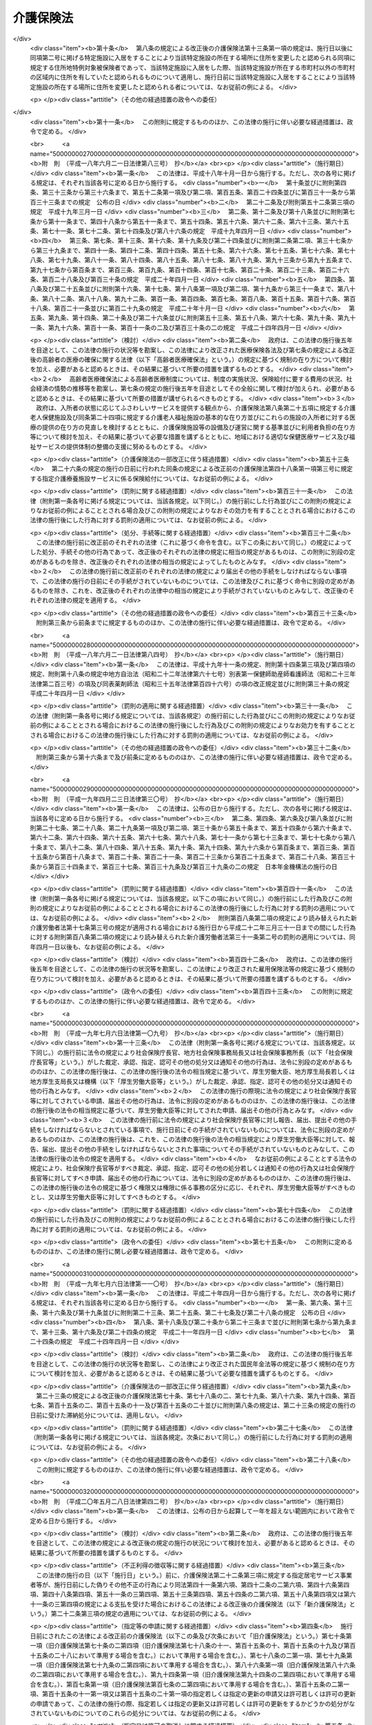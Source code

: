 .. _H09HO123:

==========
介護保険法
==========

.. raw:: html
    
    
    <b>介護保険法<br>
    （平成九年十二月十七日法律第百二十三号）</b><br><br><div align="right">最終改正：平成二四年八月二二日法律第六三号</div><br><div align="right"><table width="" border="0"><tr><td><font color="RED">（最終改正までの未施行法令）</font></td></tr><tr><td><a href="/cgi-bin/idxmiseko.cgi?H_RYAKU=%95%bd%8b%e3%96%40%88%ea%93%f1%8e%4f&amp;H_NO=%95%bd%90%ac%93%f1%8f%5c%8e%6c%94%4e%94%aa%8c%8e%93%f1%8f%5c%93%f1%93%fa%96%40%97%a5%91%e6%98%5a%8f%5c%93%f1%8d%86&amp;H_PATH=/miseko/H09HO123/H24HO062.html" target="inyo">平成二十四年八月二十二日法律第六十二号</a></td><td align="right">（未施行）</td></tr><tr></tr><tr><td><a href="/cgi-bin/idxmiseko.cgi?H_RYAKU=%95%bd%8b%e3%96%40%88%ea%93%f1%8e%4f&amp;H_NO=%95%bd%90%ac%93%f1%8f%5c%8e%6c%94%4e%94%aa%8c%8e%93%f1%8f%5c%93%f1%93%fa%96%40%97%a5%91%e6%98%5a%8f%5c%8e%4f%8d%86&amp;H_PATH=/miseko/H09HO123/H24HO063.html" target="inyo">平成二十四年八月二十二日法律第六十三号</a></td><td align="right">（未施行）</td></tr><tr></tr><tr><td align="right">　</td><td></td></tr><tr></tr></table></div><a name="0000000000000000000000000000000000000000000000000000000000000000000000000000000"></a>
    <br>
    　<a href="#1000000000001000000000000000000000000000000000000000000000000000000000000000000" target="data">第一章　総則（第一条―第八条の二）</a>
    <br>
    　<a href="#1000000000002000000000000000000000000000000000000000000000000000000000000000000" target="data">第二章　被保険者（第九条―第十三条）</a>
    <br>
    　<a href="#1000000000003000000000000000000000000000000000000000000000000000000000000000000" target="data">第三章　介護認定審査会（第十四条―第十七条）</a>
    <br>
    　<a href="#1000000000004000000000000000000000000000000000000000000000000000000000000000000" target="data">第四章　保険給付</a>
    <br>
    　　<a href="#1000000000004000000001000000000000000000000000000000000000000000000000000000000" target="data">第一節　通則（第十八条―第二十六条）</a>
    <br>
    　　<a href="#1000000000004000000002000000000000000000000000000000000000000000000000000000000" target="data">第二節　認定（第二十七条―第三十九条）</a>
    <br>
    　　<a href="#1000000000004000000003000000000000000000000000000000000000000000000000000000000" target="data">第三節　介護給付（第四十条―第五十一条の四）</a>
    <br>
    　　<a href="#1000000000004000000004000000000000000000000000000000000000000000000000000000000" target="data">第四節　予防給付（第五十二条―第六十一条の四）</a>
    <br>
    　　<a href="#1000000000004000000005000000000000000000000000000000000000000000000000000000000" target="data">第五節　市町村特別給付（第六十二条）</a>
    <br>
    　　<a href="#1000000000004000000006000000000000000000000000000000000000000000000000000000000" target="data">第六節　保険給付の制限等（第六十三条―第六十九条）</a>
    <br>
    　<a href="#1000000000005000000000000000000000000000000000000000000000000000000000000000000" target="data">第五章　介護支援専門員並びに事業者及び施設</a>
    <br>
    　　<a href="#1000000000005000000001000000000000000000000000000000000000000000000000000000000" target="data">第一節　介護支援専門員</a>
    <br>
    　　　<a href="#1000000000005000000001000000001000000000000000000000000000000000000000000000000" target="data">第一款　登録等（第六十九条の二―第六十九条の十）</a>
    <br>
    　　　<a href="#1000000000005000000001000000002000000000000000000000000000000000000000000000000" target="data">第二款　登録試験問題作成機関の登録、指定試験実施機関及び指定研修実施機関の指定等（第六十九条の十一―第六十九条の三十三）</a>
    <br>
    　　　<a href="#1000000000005000000001000000003000000000000000000000000000000000000000000000000" target="data">第三款　義務等（第六十九条の三十四―第六十九条の三十九）</a>
    <br>
    　　<a href="#1000000000005000000002000000000000000000000000000000000000000000000000000000000" target="data">第二節　指定居宅サービス事業者（第七十条―第七十八条）</a>
    <br>
    　　<a href="#1000000000005000000003000000000000000000000000000000000000000000000000000000000" target="data">第三節　指定地域密着型サービス事業者（第七十八条の二―第七十八条の十七）</a>
    <br>
    　　<a href="#1000000000005000000004000000000000000000000000000000000000000000000000000000000" target="data">第四節　指定居宅介護支援事業者（第七十九条―第八十五条）</a>
    <br>
    　　<a href="#1000000000005000000005000000000000000000000000000000000000000000000000000000000" target="data">第五節　介護保険施設</a>
    <br>
    　　　<a href="#1000000000005000000005000000001000000000000000000000000000000000000000000000000" target="data">第一款　指定介護老人福祉施設（第八十六条―第九十三条）</a>
    <br>
    　　　<a href="#1000000000005000000005000000002000000000000000000000000000000000000000000000000" target="data">第二款　介護老人保健施設（第九十四条―第百十五条）</a>
    <br>
    　　<a href="#1000000000005000000006000000000000000000000000000000000000000000000000000000000" target="data">第六節　指定介護予防サービス事業者（第百十五条の二―第百十五条の十一）</a>
    <br>
    　　<a href="#1000000000005000000007000000000000000000000000000000000000000000000000000000000" target="data">第七節　指定地域密着型介護予防サービス事業者（第百十五条の十二―第百十五条の二十一）</a>
    <br>
    　　<a href="#1000000000005000000008000000000000000000000000000000000000000000000000000000000" target="data">第八節　指定介護予防支援事業者（第百十五条の二十二―第百十五条の三十一）</a>
    <br>
    　　<a href="#1000000000005000000009000000000000000000000000000000000000000000000000000000000" target="data">第九節　業務管理体制の整備（第百十五条の三十二―第百十五条の三十四）</a>
    <br>
    　　<a href="#1000000000005000000010000000000000000000000000000000000000000000000000000000000" target="data">第十節　介護サービス情報の公表（第百十五条の三十五―第百十五条の四十四）</a>
    <br>
    　<a href="#1000000000006000000000000000000000000000000000000000000000000000000000000000000" target="data">第六章　地域支援事業等（第百十五条の四十五―第百十五条の四十八）</a>
    <br>
    　<a href="#1000000000007000000000000000000000000000000000000000000000000000000000000000000" target="data">第七章　介護保険事業計画（第百十六条―第百二十条）</a>
    <br>
    　<a href="#1000000000008000000000000000000000000000000000000000000000000000000000000000000" target="data">第八章　費用等</a>
    <br>
    　　<a href="#1000000000008000000001000000000000000000000000000000000000000000000000000000000" target="data">第一節　費用の負担（第百二十一条―第百四十六条）</a>
    <br>
    　　<a href="#1000000000008000000002000000000000000000000000000000000000000000000000000000000" target="data">第二節　財政安定化基金等（第百四十七条―第百四十九条）</a>
    <br>
    　　<a href="#1000000000008000000003000000000000000000000000000000000000000000000000000000000" target="data">第三節　医療保険者の納付金（第百五十条―第百五十九条）</a>
    <br>
    　<a href="#1000000000009000000000000000000000000000000000000000000000000000000000000000000" target="data">第九章　社会保険診療報酬支払基金の介護保険関係業務（第百六十条―第百七十五条）</a>
    <br>
    　<a href="#1000000000010000000000000000000000000000000000000000000000000000000000000000000" target="data">第十章　国民健康保険団体連合会の介護保険事業関係業務（第百七十六条―第百七十八条）</a>
    <br>
    　<a href="#1000000000011000000000000000000000000000000000000000000000000000000000000000000" target="data">第十一章　介護給付費審査委員会（第百七十九条―第百八十二条）</a>
    <br>
    　<a href="#1000000000012000000000000000000000000000000000000000000000000000000000000000000" target="data">第十二章　審査請求（第百八十三条―第百九十六条）</a>
    <br>
    　<a href="#1000000000013000000000000000000000000000000000000000000000000000000000000000000" target="data">第十三章　雑則（第百九十七条―第二百四条）</a>
    <br>
    　<a href="#1000000000014000000000000000000000000000000000000000000000000000000000000000000" target="data">第十四章　罰則（第二百五条―第二百十五条）</a>
    <br>
    　<a href="#5000000000000000000000000000000000000000000000000000000000000000000000000000000" target="data">附則</a>
    <br><p>　　　<b><a name="1000000000001000000000000000000000000000000000000000000000000000000000000000000">第一章　総則</a>
    </b>
    </p><p>
    </p><div class="arttitle"><a name="1000000000000000000000000000000000000000000000000100000000000000000000000000000">（目的）</a>
    </div><div class="item"><b>第一条</b>
    <a name="1000000000000000000000000000000000000000000000000100000000001000000000000000000"></a>
    　この法律は、加齢に伴って生ずる心身の変化に起因する疾病等により要介護状態となり、入浴、排せつ、食事等の介護、機能訓練並びに看護及び療養上の管理その他の医療を要する者等について、これらの者が尊厳を保持し、その有する能力に応じ自立した日常生活を営むことができるよう、必要な保健医療サービス及び福祉サービスに係る給付を行うため、国民の共同連帯の理念に基づき介護保険制度を設け、その行う保険給付等に関して必要な事項を定め、もって国民の保健医療の向上及び福祉の増進を図ることを目的とする。
    </div>
    
    <p>
    </p><div class="arttitle"><a name="1000000000000000000000000000000000000000000000000200000000000000000000000000000">（介護保険）</a>
    </div><div class="item"><b>第二条</b>
    <a name="1000000000000000000000000000000000000000000000000200000000001000000000000000000"></a>
    　介護保険は、被保険者の要介護状態又は要支援状態（以下「要介護状態等」という。）に関し、必要な保険給付を行うものとする。
    </div>
    <div class="item"><b><a name="1000000000000000000000000000000000000000000000000200000000002000000000000000000">２</a>
    </b>
    　前項の保険給付は、要介護状態等の軽減又は悪化の防止に資するよう行われるとともに、医療との連携に十分配慮して行われなければならない。
    </div>
    <div class="item"><b><a name="1000000000000000000000000000000000000000000000000200000000003000000000000000000">３</a>
    </b>
    　第一項の保険給付は、被保険者の心身の状況、その置かれている環境等に応じて、被保険者の選択に基づき、適切な保健医療サービス及び福祉サービスが、多様な事業者又は施設から、総合的かつ効率的に提供されるよう配慮して行われなければならない。
    </div>
    <div class="item"><b><a name="1000000000000000000000000000000000000000000000000200000000004000000000000000000">４</a>
    </b>
    　第一項の保険給付の内容及び水準は、被保険者が要介護状態となった場合においても、可能な限り、その居宅において、その有する能力に応じ自立した日常生活を営むことができるように配慮されなければならない。
    </div>
    
    <p>
    </p><div class="arttitle"><a name="1000000000000000000000000000000000000000000000000300000000000000000000000000000">（保険者）</a>
    </div><div class="item"><b>第三条</b>
    <a name="1000000000000000000000000000000000000000000000000300000000001000000000000000000"></a>
    　市町村及び特別区は、この法律の定めるところにより、介護保険を行うものとする。
    </div>
    <div class="item"><b><a name="1000000000000000000000000000000000000000000000000300000000002000000000000000000">２</a>
    </b>
    　市町村及び特別区は、介護保険に関する収入及び支出について、政令で定めるところにより、特別会計を設けなければならない。
    </div>
    
    <p>
    </p><div class="arttitle"><a name="1000000000000000000000000000000000000000000000000400000000000000000000000000000">（国民の努力及び義務）</a>
    </div><div class="item"><b>第四条</b>
    <a name="1000000000000000000000000000000000000000000000000400000000001000000000000000000"></a>
    　国民は、自ら要介護状態となることを予防するため、加齢に伴って生ずる心身の変化を自覚して常に健康の保持増進に努めるとともに、要介護状態となった場ビリテーションその他の適切な保健医療サービス及び福祉サービスを利用することにより、その有する能力の維持向上に努めるものとする。
    </div>
    <div class="item"><b><a name="1000000000000000000000000000000000000000000000000400000000002000000000000000000">２</a>
    </b>
    　国民は、共同連帯の理念に基づき、介護保険事業に要する費用を公平に負担するものとする。
    </div>
    
    <p>
    </p><div class="arttitle"><a name="1000000000000000000000000000000000000000000000000500000000000000000000000000000">（国及び地方公共団体の責務）</a>
    </div><div class="item"><b>第五条</b>
    <a name="1000000000000000000000000000000000000000000000000500000000001000000000000000000"></a>
    　国は、介護保険事業の運営が健全かつ円滑に行われるよう保健医療サービス及び福祉サービスを提供する体制の確保に関する施策その他の必要な各般の措置を講じなければならない。
    </div>
    <div class="item"><b><a name="1000000000000000000000000000000000000000000000000500000000002000000000000000000">２</a>
    </b>
    　都道府県は、介護保険事業の運営が健全かつ円滑に行われるように、必要な助言及び適切な援助をしなければならない。
    </div>
    <div class="item"><b><a name="1000000000000000000000000000000000000000000000000500000000003000000000000000000">３</a>
    </b>
    　国及び地方公共団体は、被保険者が、可能な限り、住み慣れた地域でその有する能力に応じ自立した日常生活を営むことができるよう、保険給付に係る保健医療サービス及び福祉サービスに関する施策、要介護状態等となることの予防又は要介護状態等の軽減若しくは悪化の防止のための施策並びに地域における自立した日常生活の支援のための施策を、医療及び居住に関する施策との有機的な連携を図りつつ包括的に推進するよう努めなければならない。
    </div>
    
    <p>
    </p><div class="arttitle"><a name="1000000000000000000000000000000000000000000000000500200000000000000000000000000">（認知症に関する調査研究の推進等）</a>
    </div><div class="item"><b>第五条の二</b>
    <a name="1000000000000000000000000000000000000000000000000500200000001000000000000000000"></a>
    　国及び地方公共団体は、被保険者に対して認知症（脳血管疾患、アルツハイマー病その他の要因に基づく脳の器質的な変化により日常生活に支障が生じる程度にまで記憶機能及びその他の認知機能が低下した状態をいう。以下同じ。）に係る適切な保健医療サービス及び福祉サービスを提供するため、認知症の予防、診断及び治療並びに認知症である者の心身の特性に応じた介護方法に関する調査研究の推進並びにその成果の活用に努めるとともに、認知症である者の支援に係る人材の確保及び資質の向上を図るために必要な措置を講ずるよう努めなければならない。
    </div>
    
    <p>
    </p><div class="arttitle"><a name="1000000000000000000000000000000000000000000000000600000000000000000000000000000">（医療保険者の協力）</a>
    </div><div class="item"><b>第六条</b>
    <a name="1000000000000000000000000000000000000000000000000600000000001000000000000000000"></a>
    　医療保険者は、介護保険事業が健全かつ円滑に行われるよう協力しなければならない。
    </div>
    
    <p>
    </p><div class="arttitle"><a name="100000000000000000000000000000000000000000000%E5%8C%BA%E5%88%86%EF%BC%88%E4%BB%A5%E4%B8%8B%E3%80%8C%E8%A6%81%E6%94%AF%E6%8F%B4%E7%8A%B6%E6%85%8B%E5%8C%BA%E5%88%86%E3%80%8D%E3%81%A8%E3%81%84%E3%81%86%E3%80%82%EF%BC%89%E3%81%AE%E3%81%84%E3%81%9A%E3%82%8C%E3%81%8B%E3%81%AB%E8%A9%B2%E5%BD%93%E3%81%99%E3%82%8B%E3%82%82%E3%81%AE%E3%82%92%E3%81%84%E3%81%86%E3%80%82%0A&lt;/DIV&gt;%0A&lt;DIV%20class=" item><b><a name="1000000000000000000000000000000000000000000000000700000000003000000000000000000">３</a>
    </b>
    　この法律において「要介護者」とは、次の各号のいずれかに該当する者をいう。
    <div class="number"><b><a name="1000000000000000000000000000000000000000000000000700000000003000000001000000000">一</a>
    </b>
    　要介護状態にある六十五歳以上の者
    </div>
    <div class="number"><b><a name="1000000000000000000000000000000000000000000000000700000000003000000002000000000">二</a>
    </b>
    　要介護状態にある四十歳以上六十五歳未満の者であって、その要介護状態の原因である身体上又は精神上の障害が加齢に伴って生ずる心身の変化に起因する疾病であって政令で定めるもの（以下「特定疾病」という。）によって生じたものであるもの
    </div>
    </a></div>
    <div class="item"><b><a name="1000000000000000000000000000000000000000000000000700000000004000000000000000000">４</a>
    </b>
    　この法律において「要支援者」とは、次の各号のいずれかに該当する者をいう。
    <div class="number"><b><a name="1000000000000000000000000000000000000000000000000700000000004000000001000000000">一</a>
    </b>
    　要支援状態にある六十五歳以上の者
    </div>
    <div class="number"><b><a name="1000000000000000000000000000000000000000000000000700000000004000000002000000000">二</a>
    </b>
    　要支援状態にある四十歳以上六十五歳未満の者であって、その要支援状態の原因である身体上又は精神上の障害が特定疾病によって生じたものであるもの
    </div>
    </div>
    <div class="item"><b><a name="1000000000000000000000000000000000000000000000000700000000005000000000000000000">５</a>
    </b>
    　この法律において「介護支援専門員」とは、要介護者又は要支援者（以下「要介護者等」という。）からの相談に応じ、及び要介護者等がその心身の状況等に応じ適切な居宅サービス、地域密着型サービス、施設サービス、介護予防サービス又は地域密着型介護予防サービスを利用できるよう市町村、居宅サービス事業を行う者、地域密着型サービス事業を行う者、介護保険施設、介護予防サービス事業を行う者、地域密着型介護予防サービス事業を行う者等との連絡調整等を行う者であって、要介護者等が自立した日常生活を営むのに必要な援助に関する専門的知識及び技術を有するものとして第六十九条の七第一項の介護支援専門員証の交付を受けたものをいう。
    </div>
    <div class="item"><b><a name="1000000000000000000000000000000000000000000000000700000000006000000000000000000">６</a>
    </b>
    　この法律において「医療保険各法」とは、次に掲げる法律をいう。
    <div class="number"><b><a name="1000000000000000000000000000000000000000000000000700000000006000000001000000000">一</a>
    </b>
    　<a href="/cgi-bin/idxrefer.cgi?H_FILE=%91%e5%88%ea%88%ea%96%40%8e%b5%81%5a&amp;REF_NAME=%8c%92%8d%4e%95%db%8c%af%96%40&amp;ANCHOR_F=&amp;ANCHOR_T=" target="inyo">健康保険法</a>
    （大正十一年法律第七十号）
    </div>
    <div class="number"><b><a name="1000000000000000000000000000000000000000000000000700000000006000000002000000000">二</a>
    </b>
    　<a href="/cgi-bin/idxrefer.cgi?H_FILE=%8f%ba%88%ea%8e%6c%96%40%8e%b5%8e%4f&amp;REF_NAME=%91%44%88%f5%95%db%8c%af%96%40&amp;ANCHOR_F=&amp;ANCHOR_T=" target="inyo">船員保険法</a>
    （昭和十四年法律第七十三号）
    </div>
    <div class="number"><b><a name="1000000000000000000000000000000000000000000000000700000000006000000003000000000">三</a>
    </b>
    　<a href="/cgi-bin/idxrefer.cgi?H_FILE=%8f%ba%8e%4f%8e%4f%96%40%88%ea%8b%e3%93%f1&amp;REF_NAME=%8d%91%96%af%8c%92%8d%4e%95%db%8c%af%96%40&amp;ANCHOR_F=&amp;ANCHOR_T=" target="inyo">国民健康保険法</a>
    （昭和三十三年法律第百九十二号）
    </div>
    <div class="number"><b><a name="1000000000000000000000000000000000000000000000000700000000006000000004000000000">四</a>
    </b>
    　<a href="/cgi-bin/idxrefer.cgi?H_FILE=%8f%ba%8e%4f%8e%4f%96%40%88%ea%93%f1%94%aa&amp;REF_NAME=%8d%91%89%c6%8c%f6%96%b1%88%f5%8b%a4%8d%cf%91%67%8d%87%96%40&amp;ANCHOR_F=&amp;ANCHOR_T=" target="inyo">国家公務員共済組合法</a>
    （昭和三十三年法律第百二十八号）
    </div>
    <div class="number"><b><a name="1000000000000000000000000000000000000000000000000700000000006000000005000000000">五</a>
    </b>
    　<a href="/cgi-bin/idxrefer.cgi?H_FILE=%8f%ba%8e%4f%8e%b5%96%40%88%ea%8c%dc%93%f1&amp;REF_NAME=%92%6e%95%fb%8c%f6%96%b1%88%f5%93%99%8b%a4%8d%cf%91%67%8d%87%96%40&amp;ANCHOR_F=&amp;ANCHOR_T=" target="inyo">地方公務員等共済組合法</a>
    （昭和三十七年法律第百五十二号）
    </div>
    <div class="number"><b><a name="1000000000000000000000000000000000000000000000000700000000006000000006000000000">六</a>
    </b>
    　<a href="/cgi-bin/idxrefer.cgi?H_FILE=%8f%ba%93%f1%94%aa%96%40%93%f1%8e%6c%8c%dc&amp;REF_NAME=%8e%84%97%a7%8a%77%8d%5a%8b%b3%90%45%88%f5%8b%a4%8d%cf%96%40&amp;ANCHOR_F=&amp;ANCHOR_T=" target="inyo">私立学校教職員共済法</a>
    （昭和二十八年法律第二百四十五号）
    </div>
    </div>
    <div class="item"><b><a name="1000000000000000000000000000000000000000000000000700000000007000000000000000000">７</a>
    </b>
    　この法律において「医療保険者」とは、医療保険各法の規定により医療に関する給付を行う全国健康保険協会、健康保険組合、市町村（特別区を含む。）、国民健康保険組合、共済組合又は日本私立学校振興・共済事業団をいう。
    </div>
    <div class="item"><b><a name="1000000000000000000000000000000000000000000000000700000000008000000000000000000">８</a>
    </b>
    　この法律において「医療保険加入者」とは、次に掲げる者をいう。
    <div class="number"><b><a name="1000000000000000000000000000000000000000000000000700000000008000000001000000000">一</a>
    </b>
    　<a href="/cgi-bin/idxrefer.cgi?H_FILE=%91%e5%88%ea%88%ea%96%40%8e%b5%81%5a&amp;REF_NAME=%8c%92%8d%4e%95%db%8c%af%96%40&amp;ANCHOR_F=&amp;ANCHOR_T=" target="inyo">健康保険法</a>
    の規定による被保険者。ただし、<a href="/cgi-bin/idxrefer.cgi?H_FILE=%91%e5%88%ea%88%ea%96%40%8e%b5%81%5a&amp;REF_NAME=%93%af%96%40%91%e6%8e%4f%8f%f0%91%e6%93%f1%8d%80&amp;ANCHOR_F=1000000000000000000000000000000000000000000000000300000000002000000000000000000&amp;ANCHOR_T=1000000000000000000000000000000000000000000000000300000000002000000000000000000#1000000000000000000000000000000000000000000000000300000000002000000000000000000" target="inyo">同法第三条第二項</a>
    の規定による日雇特例被保険者を除く。
    </div>
    <div class="number"><b><a name="1000000000000000000000000000000000000000000000000700000000008000000002000000000">二</a>
    </b>
    　<a href="/cgi-bin/idxrefer.cgi?H_FILE=%8f%ba%88%ea%8e%6c%96%40%8e%b5%8e%4f&amp;REF_NAME=%91%44%88%f5%95%db%8c%af%96%40&amp;ANCHOR_F=&amp;ANCHOR_T=" target="inyo">船員保険法</a>
    の規定による被保険者
    </div>
    <div class="number"><b><a name="1000000000000000000000000000000000000000000000000700000000008000000003000000000">三</a>
    </b>
    　<a href="/cgi-bin/idxrefer.cgi?H_FILE=%8f%ba%8e%4f%8e%4f%96%40%88%ea%8b%e3%93%f1&amp;REF_NAME=%8d%91%96%af%8c%92%8d%4e%95%db%8c%af%96%40&amp;ANCHOR_F=&amp;ANCHOR_T=" target="inyo">国民健康保険法</a>
    の規定による被保険者
    </div>
    <div class="number"><b><a name="1000000000000000000000000000000000000000000000000700000000008000000004000000000">四</a>
    </b>
    　<a href="/cgi-bin/idxrefer.cgi?H_FILE=%8f%ba%8e%4f%8e%4f%96%40%88%ea%93%f1%94%aa&amp;REF_NAME=%8d%91%89%c6%8c%f6%96%b1%88%f5%8b%a4%8d%cf%91%67%8d%87%96%40&amp;ANCHOR_F=&amp;ANCHOR_T=" target="inyo">国家公務員共済組合法</a>
    又は<a href="/cgi-bin/idxrefer.cgi?H_FILE=%8f%ba%8e%4f%8e%b5%96%40%88%ea%8c%dc%93%f1&amp;REF_NAME=%92%6e%95%fb%8c%f6%96%b1%88%f5%93%99%8b%a4%8d%cf%91%67%8d%87%96%40&amp;ANCHOR_F=&amp;ANCHOR_T=" target="inyo">地方公務員等共済組合法</a>
    に基づく共済組合の組合員
    </div>
    <div class="number"><b><a name="1000000000000000000000000000000000000000000000000700000000008000000005000000000">五</a>
    </b>
    　<a href="/cgi-bin/idxrefer.cgi?H_FILE=%8f%ba%93%f1%94%aa%96%40%93%f1%8e%6c%8c%dc&amp;REF_NAME=%8e%84%97%a7%8a%77%8d%5a%8b%b3%90%45%88%f5%8b%a4%8d%cf%96%40&amp;ANCHOR_F=&amp;ANCHOR_T=" target="inyo">私立学校教職員共済法</a>
    の規定による私立学校教職員共済制度の加入者
    </div>
    <div class="number"><b><a name="1000000000000000000000000000000000000000000000000700000000008000000006000000000">六</a>
    </b>
    　<a href="/cgi-bin/idxrefer.cgi?H_FILE=%91%e5%88%ea%88%ea%96%40%8e%b5%81%5a&amp;REF_NAME=%8c%92%8d%4e%95%db%8c%af%96%40&amp;ANCHOR_F=&amp;ANCHOR_T=" target="inyo">健康保険法</a>
    、<a href="/cgi-bin/idxrefer.cgi?H_FILE=%8f%ba%88%ea%8e%6c%96%40%8e%b5%8e%4f&amp;REF_NAME=%91%44%88%f5%95%db%8c%af%96%40&amp;ANCHOR_F=&amp;ANCHOR_T=" target="inyo">船員保険法</a>
    、<a href="/cgi-bin/idxrefer.cgi?H_FILE=%8f%ba%8e%4f%8e%4f%96%40%88%ea%93%f1%94%aa&amp;REF_NAME=%8d%91%89%c6%8c%f6%96%b1%88%f5%8b%a4%8d%cf%91%67%8d%87%96%40&amp;ANCHOR_F=&amp;ANCHOR_T=" target="inyo">国家公務員共済組合法</a>
    （他の法律において準用する場合を含む。）又は<a href="/cgi-bin/idxrefer.cgi?H_FILE=%8f%ba%8e%4f%8e%b5%96%40%88%ea%8c%dc%93%f1&amp;REF_NAME=%92%6e%95%fb%8c%f6%96%b1%88%f5%93%99%8b%a4%8d%cf%91%67%8d%87%96%40&amp;ANCHOR_F=&amp;ANCHOR_T=" target="inyo">地方公務員等共済組合法</a>
    の規定による被扶養者。ただし、<a href="/cgi-bin/idxrefer.cgi?H_FILE=%91%e5%88%ea%88%ea%96%40%8e%b5%81%5a&amp;REF_NAME=%8c%92%8d%4e%95%db%8c%af%96%40%91%e6%8e%4f%8f%f0%91%e6%93%f1%8d%80&amp;ANCHOR_F=1000000000000000000000000000000000000000000000000300000000002000000000000000000&amp;ANCHOR_T=1000000000000000000000000000000000000000000000000300000000002000000000000000000#1000000000000000000000000000000000000000000000000300000000002000000000000000000" target="inyo">健康保険法第三条第二項</a>
    の規定による日雇特例被保険者の<a href="/cgi-bin/idxrefer.cgi?H_FILE=%91%e5%88%ea%88%ea%96%40%8e%b5%81%5a&amp;REF_NAME=%93%af%96%40&amp;ANCHOR_F=&amp;ANCHOR_T=" target="inyo">同法</a>
    の規定による被扶養者を除く。
    </div>
    <div class="number"><b><a name="1000000000000000000000000000000000000000000000000700000000008000000007000000000">七</a>
    </b>
    　<a href="/cgi-bin/idxrefer.cgi?H_FILE=%91%e5%88%ea%88%ea%96%40%8e%b5%81%5a&amp;REF_NAME=%8c%92%8d%4e%95%db%8c%af%96%40%91%e6%95%53%93%f1%8f%5c%98%5a%8f%f0&amp;ANCHOR_F=1000000000000000000000000000000000000000000000012600000000000000000000000000000&amp;ANCHOR_T=1000000000000000000000000000000000000000000000012600000000000000000000000000000#1000000000000000000000000000000000000000000000012600000000000000000000000000000" target="inyo">健康保険法第百二十六条</a>
    の規定により日雇特例被保険者手帳の交付を受け、その手帳に健康保険印紙をはり付けるべき余白がなくなるに至るまでの間にある者及び<a href="/cgi-bin/idxrefer.cgi?H_FILE=%91%e5%88%ea%88%ea%96%40%8e%b5%81%5a&amp;REF_NAME=%93%af%96%40&amp;ANCHOR_F=&amp;ANCHOR_T=" target="inyo">同法</a>
    の規定によるその者の被扶養者。ただし、<a href="/cgi-bin/idxrefer.cgi?H_FILE=%91%e5%88%ea%88%ea%96%40%8e%b5%81%5a&amp;REF_NAME=%93%af%96%40%91%e6%8e%4f%8f%f0%91%e6%93%f1%8d%80&amp;ANCHOR_F=1000000000000000000000000000000000000000000000000300000000002000000000000000000&amp;ANCHOR_T=1000000000000000000000000000000000000000000000000300000000002000000000000000000#1000000000000000000000000000000000000000000000000300000000002000000000000000000" target="inyo">同法第三条第二項</a>
    ただし書の規定による承認を受けて<a href="/cgi-bin/idxrefer.cgi?H_FILE=%91%e5%88%ea%88%ea%96%40%8e%b5%81%5a&amp;REF_NAME=%93%af%8d%80&amp;ANCHOR_F=1000000000000000000000000000000000000000000000000300000000002000000000000000000&amp;ANCHOR_T=1000000000000000000000000000000000000000000000000300000000002000000000000000000#1000000000000000000000000000000000000000000000000300000000002000000000000000000" target="inyo">同項</a>
    の規定による日雇特例被保険者とならない期間内にある者及び<a href="/cgi-bin/idxrefer.cgi?H_FILE=%91%e5%88%ea%88%ea%96%40%8e%b5%81%5a&amp;REF_NAME=%93%af%96%40%91%e6%95%53%93%f1%8f%5c%98%5a%8f%f0%91%e6%8e%4f%8d%80&amp;ANCHOR_F=1000000000000000000000000000000000000000000000012600000000003000000000000000000&amp;ANCHOR_T=1000000000000000000000000000000000000000000000012600000000003000000000000000000#1000000000000000000000000000000000000000000000012600000000003000000000000000000" target="inyo">同法第百二十六条第三項</a>
    の規定により当該日雇特例被保険者手帳を返納した者並びに<a href="/cgi-bin/idxrefer.cgi?H_FILE=%91%e5%88%ea%88%ea%96%40%8e%b5%81%5a&amp;REF_NAME=%93%af%96%40&amp;ANCHOR_F=&amp;ANCHOR_T=" target="inyo">同法</a>
    の規定によるその者の被扶養者を除く。
    </div>
    </div>
    <div class="item"><b><a name="1000000000000000000000000000000000000000000000000700000000009000000000000000000">９</a>
    </b>
    　この法律において「社会保険各法」とは、次に掲げる法律をいう。
    <div class="number"><b><a name="1000000000000000000000000000000000000000000000000700000000009000000001000000000">一</a>
    </b>
    　この法律
    </div>
    <div class="number"><b><a name="1000000000000000000000000000000000000000000000000700000000009000000002000000000">二</a>
    </b>
    　第六項各号（第四号を除く。）に掲げる法律
    </div>
    <div class="number"><b><a name="1000000000000000000000000000000000000000000000000700000000009000000003000000000">三</a>
    </b>
    　<a href="/cgi-bin/idxrefer.cgi?H_FILE=%8f%ba%93%f1%8b%e3%96%40%88%ea%88%ea%8c%dc&amp;REF_NAME=%8c%fa%90%b6%94%4e%8b%e0%95%db%8c%af%96%40&amp;ANCHOR_F=&amp;ANCHOR_T=" target="inyo">厚生年金保険法</a>
    （昭和二十九年法律第百十五号）
    </div>
    <div class="number"><b><a name="1000000000000000000000000000000000000000000000000700000000009000000004000000000">四</a>
    </b>
    　<a href="/cgi-bin/idxrefer.cgi?H_FILE=%8f%ba%8e%4f%8e%6c%96%40%88%ea%8e%6c%88%ea&amp;REF_NAME=%8d%91%96%af%94%4e%8b%e0%96%40&amp;ANCHOR_F=&amp;ANCHOR_T=" target="inyo">国民年金法</a>
    （昭和三十四年法律第百四十一号）
    </div>
    </div>
    
    <p>
    </p><div class="item"><b><a name="1000000000000000000000000000000000000000000000000800000000000000000000000000000">第八条</a>
    </b>
    <a name="1000000000000000000000000000000000000000000000000800000000001000000000000000000"></a>
    　この法律において「居宅サービス」とは、訪問介護、訪問入浴介護、訪問看護、訪問リハビリテーション、居宅療養管理指導、通所介護、通所リハビリテーション、短期入所生活介護、短期入所療養介護、特定施設入居者生活介護、福祉用具貸与及び特定福祉用具販売をいい、「居宅サービス事業」とは、居宅サービスを行う事業をいう。
    </div>
    <div class="item"><b><a name="1000000000000000000000000000000000000000000000000800000000002000000000000000000">２</a>
    </b>
    　この法律において「訪問介護」とは、要介護者であって、居宅（<a href="/cgi-bin/idxrefer.cgi?H_FILE=%8f%ba%8e%4f%94%aa%96%40%88%ea%8e%4f%8e%4f&amp;REF_NAME=%98%56%90%6c%95%9f%8e%83%96%40&amp;ANCHOR_F=&amp;ANCHOR_T=" target="inyo">老人福祉法</a>
    （昭和三十八年法律第百三十三号）<a href="/cgi-bin/idxrefer.cgi?H_FILE=%8f%ba%8e%4f%94%aa%96%40%88%ea%8e%4f%8e%4f&amp;REF_NAME=%91%e6%93%f1%8f%5c%8f%f0%82%cc%98%5a&amp;ANCHOR_F=1000000000000000000000000000000000000000000000002000600000000000000000000000000&amp;ANCHOR_T=1000000000000000000000000000000000000000000000002000600000000000000000000000000#1000000000000000000000000000000000000000000000002000600000000000000000000000000" target="inyo">第二十条の六</a>
    に規定する軽費老人ホーム、<a href="/cgi-bin/idxrefer.cgi?H_FILE=%8f%ba%8e%4f%94%aa%96%40%88%ea%8e%4f%8e%4f&amp;REF_NAME=%93%af%96%40%91%e6%93%f1%8f%5c%8b%e3%8f%f0%91%e6%88%ea%8d%80&amp;ANCHOR_F=1000000000000000000000000000000000000000000000002900000000001000000000000000000&amp;ANCHOR_T=1000000000000000000000000000000000000000000000002900000000001000000000000000000#1000000000000000000000000000000000000000000000002900000000001000000000000000000" target="inyo">同法第二十九条第一項</a>
    に規定する有料老人ホーム（第十一項、第二十項及び第十三条第一項第二号において「有料老人ホーム」という。）その他の厚生労働省令で定める施設における居室を含む。以下同じ。）において介護を受けるもの（以下「居宅要介護者」という。）について、その者の居宅において介護福祉士その他政令で定める者により行われる入浴、排せつ、食事等の介護その他の日常生活上の世話であって、厚生労働省令で定めるもの（定期巡回・随時対応型訪問介護看護（第十五項第二号に掲げるものに限る。）又は夜間対応型訪問介護に該当するものを除く。）をいう。
    </div>
    <div class="item"><b><a name="1000000000000000000000000000000000000000000000000800000000003000000000000000000">３</a>
    </b>
    　この法律において「訪問入浴介護」とは、居宅要介護者について、その者の居宅を訪問し、浴槽を提供して行われる入浴の介護をいう。
    </div>
    <div class="item"><b><a name="1000000000000000000000000000000000000000000000000800000000004000000000000000000">４</a>
    </b>
    　この法律において「訪問看護」とは、居宅要介護者（主治の医師がその治療の必要の程度につき厚生労働省令で定める基準に適合していると認めたものに限る。）について、その者の居宅において看護師その他厚生労働省令で定める者により行われる療養上の世話又は必要な診療の補助をいう。
    </div>
    <div class="item"><b><a name="1000000000000000000000000000000000000000000000000800000000005000000000000000000">５</a>
    </b>
    　この法律において「訪問リハビリテーション」とは、居宅要介護者（主治の医師がその治療の必要の程度につき厚生労働省令で定める基準に適合していると認めたものに限る。）について、その者の居宅において、その心身の機能の維持回復を図り、日常生活の自立を助けるために行われる理学療法、作業療法その他必要なリハビリテーションをいう。
    </div>
    <div class="item"><b><a name="1000000000000000000000000000000000000000000000000800000000006000000000000000000">６</a>
    </b>
    　この法律において「居宅療養管理指導」とは、居宅要介護者について、病院、診療所又は薬局（以下「病院等」という。）の医師、歯科医師、薬剤師その他厚生労働省令で定める者により行われる療養上の管理及び指導であって、厚生労働省令で定めるものをいう。
    </div>
    <div class="item"><b><a name="1000000000000000000000000000000000000000000000000800000000007000000000000000000">７</a>
    </b>
    　この法律において「通所介護」とは、居宅要介護者について、<a href="/cgi-bin/idxrefer.cgi?H_FILE=%8f%ba%8e%4f%94%aa%96%40%88%ea%8e%4f%8e%4f&amp;REF_NAME=%98%56%90%6c%95%9f%8e%83%96%40%91%e6%8c%dc%8f%f0%82%cc%93%f1%91%e6%8e%4f%8d%80&amp;ANCHOR_F=1000000000000000000000000000000000000000000000000500200000003000000000000000000&amp;ANCHOR_T=1000000000000000000000000000000000000000000000000500200000003000000000000000000#1000000000000000000000000000000000000000000000000500200000003000000000000000000" target="inyo">老人福祉法第五条の二第三項</a>
    の厚生労働省令で定める施設又は<a href="/cgi-bin/idxrefer.cgi?H_FILE=%8f%ba%8e%4f%94%aa%96%40%88%ea%8e%4f%8e%4f&amp;REF_NAME=%93%af%96%40%91%e6%93%f1%8f%5c%8f%f0%82%cc%93%f1%82%cc%93%f1&amp;ANCHOR_F=1000000000000000000000000000000000000000000000002000200200000000000000000000000&amp;ANCHOR_T=1000000000000000000000000000000000000000000000002000200200000000000000000000000#1000000000000000000000000000000000000000000000002000200200000000000000000000000" target="inyo">同法第二十条の二の二</a>
    に規定する老人デイサービスセンターに通わせ、当該施設において入浴、排せつ、食事等の介護その他の日常生活上の世話であって厚生労働省令で定めるもの及び機能訓練を行うこと（認知症対応型通所介護に該当するものを除く。）をいう。
    </div>
    <div class="item"><b><a name="1000000000000000000000000000000000000000000000000800000000008000000000000000000">８</a>
    </b>
    　この法律において「通所リハビリテーション」とは、居宅要介護者（主治の医師がその治療の必要の程度につき厚生労働省令で定める基準に適合していると認めたものに限る。）について、介護老人保健施設、病院、診療所その他の厚生労働省令で定める施設に通わせ、当該施設において、その心身の機能の維持回復を図り、日常生活の自立を助けるために行われる理学療法、作業療法その他必要なリハビリテーションをいう。
    </div>
    <div class="item"><b><a name="1000000000000000000000000000000000000000000000000800000000009000000000000000000">９</a>
    </b>
    　この法律において「短期入所生活介護」とは、居宅要介護者について、<a href="/cgi-bin/idxrefer.cgi?H_FILE=%8f%ba%8e%4f%94%aa%96%40%88%ea%8e%4f%8e%4f&amp;REF_NAME=%98%56%90%6c%95%9f%8e%83%96%40%91%e6%8c%dc%8f%f0%82%cc%93%f1%91%e6%8e%6c%8d%80&amp;ANCHOR_F=1000000000000000000000000000000000000000000000000500200000004000000000000000000&amp;ANCHOR_T=1000000000000000000000000000000000000000000000000500200000004000000000000000000#1000000000000000000000000000000000000000000000000500200000004000000000000000000" target="inyo">老人福祉法第五条の二第四項</a>
    の厚生労働省令で定める施設又は<a href="/cgi-bin/idxrefer.cgi?H_FILE=%8f%ba%8e%4f%94%aa%96%40%88%ea%8e%4f%8e%4f&amp;REF_NAME=%93%af%96%40%91%e6%93%f1%8f%5c%8f%f0%82%cc%8e%4f&amp;ANCHOR_F=1000000000000000000000000000000000000000000000002000300000000000000000000000000&amp;ANCHOR_T=1000000000000000000000000000000000000000000000002000300000000000000000000000000#1000000000000000000000000000000000000000000000002000300000000000000000000000000" target="inyo">同法第二十条の三</a>
    に規定する老人短期入所施設に短期間入所させ、当該施設において入浴、排せつ、食事等の介護その他の日常生活上の世話及び機能訓練を行うことをいう。
    </div>
    <div class="item"><b><a name="10000000000000000000000000000000000000%E8%AD%B7%E8%80%81%E4%BA%BA%E4%BF%9D%E5%81%A5%E6%96%BD%E8%A8%AD%E3%81%9D%E3%81%AE%E4%BB%96%E3%81%AE%E5%8E%9A%E7%94%9F%E5%8A%B4%E5%83%8D%E7%9C%81%E4%BB%A4%E3%81%A7%E5%AE%9A%E3%82%81%E3%82%8B%E6%96%BD%E8%A8%AD%E3%81%AB%E7%9F%AD%E6%9C%9F%E9%96%93%E5%85%A5%E6%89%80%E3%81%95%E3%81%9B%E3%80%81%E5%BD%93%E8%A9%B2%E6%96%BD%E8%A8%AD%E3%81%AB%E3%81%8A%E3%81%84%E3%81%A6%E7%9C%8B%E8%AD%B7%E3%80%81%E5%8C%BB%E5%AD%A6%E7%9A%84%E7%AE%A1%E7%90%86%E3%81%AE%E4%B8%8B%E3%81%AB%E3%81%8A%E3%81%91%E3%82%8B%E4%BB%8B%E8%AD%B7%E5%8F%8A%E3%81%B3%E6%A9%9F%E8%83%BD%E8%A8%93%E7%B7%B4%E3%81%9D%E3%81%AE%E4%BB%96%E5%BF%85%E8%A6%81%E3%81%AA%E5%8C%BB%E7%99%82%E4%B8%A6%E3%81%B3%E3%81%AB%E6%97%A5%E5%B8%B8%E7%94%9F%E6%B4%BB%E4%B8%8A%E3%81%AE%E4%B8%96%E8%A9%B1%E3%82%92%E8%A1%8C%E3%81%86%E3%81%93%E3%81%A8%E3%82%92%E3%81%84%E3%81%86%E3%80%82%0A&lt;/DIV&gt;%0A&lt;DIV%20class=" item><b><a name="1000000000000000000000000000000000000000000000000800000000011000000000000000000">１１</a>
    </b>
    　この法律において「特定施設」とは、有料老人ホームその他厚生労働省令で定める施設であって、第二十項に規定する地域密着型特定施設でないものをいい、「特定施設入居者生活介護」とは、特定施設に入居している要介護者について、当該特定施設が提供するサービスの内容、これを担当する者その他厚生労働省令で定める事項を定めた計画に基づき行われる入浴、排せつ、食事等の介護その他の日常生活上の世話であって厚生労働省令で定めるもの、機能訓練及び療養上の世話をいう。
    </a></b></div>
    <div class="item"><b><a name="1000000000000000000000000000000000000000000000000800000000012000000000000000000">１２</a>
    </b>
    　この法律において「福祉用具貸与」とは、居宅要介護者について福祉用具（心身の機能が低下し日常生活を営むのに支障がある要介護者等の日常生活上の便宜を図るための用具及び要介護者等の機能訓練のための用具であって、要介護者等の日常生活の自立を助けるためのものをいう。次項並びに次条第十二項及び第十三項において同じ。）のうち厚生労働大臣が定めるものの政令で定めるところにより行われる貸与をいう。
    </div>
    <div class="item"><b><a name="1000000000000000000000000000000000000000000000000800000000013000000000000000000">１３</a>
    </b>
    　この法律において「特定福祉用具販売」とは、居宅要介護者について福祉用具のうち入浴又は排せつの用に供するものその他の厚生労働大臣が定めるもの（以下「特定福祉用具」という。）の政令で定めるところにより行われる販売をいう。
    </div>
    <div class="item"><b><a name="1000000000000000000000000000000000000000000000000800000000014000000000000000000">１４</a>
    </b>
    　この法律において「地域密着型サービス」とは、定期巡回・随時対応型訪問介護看護、夜間対応型訪問介護、認知症対応型通所介護、小規模多機能型居宅介護、認知症対応型共同生活介護、地域密着型特定施設入居者生活介護、地域密着型介護老人福祉施設入所者生活介護及び複合型サービスをいい、「地域密着型サービス事業」とは、地域密着型サービスを行う事業をいう。
    </div>
    <div class="item"><b><a name="1000000000000000000000000000000000000000000000000800000000015000000000000000000">１５</a>
    </b>
    　この法律において「定期巡回・随時対応型訪問介護看護」とは、次の各号のいずれかに該当するものをいう。
    <div class="number"><b><a name="1000000000000000000000000000000000000000000000000800000000015000000001000000000">一</a>
    </b>
    　居宅要介護者について、定期的な巡回訪問により、又は随時通報を受け、その者の居宅において、介護福祉士その他第二項の政令で定める者により行われる入浴、排せつ、食事等の介護その他の日常生活上の世話であって、厚生労働省令で定めるものを行うとともに、看護師その他厚生労働省令で定める者により行われる療養上の世話又は必要な診療の補助を行うこと。ただし、療養上の世話又は必要な診療の補助にあっては、主治の医師がその治療の必要の程度につき厚生労働省令で定める基準に適合していると認めた居宅要介護者についてのものに限る。
    </div>
    <div class="number"><b><a name="1000000000000000000000000000000000000000000000000800000000015000000002000000000">二</a>
    </b>
    　居宅要介護者について、定期的な巡回訪問により、又は随時通報を受け、訪問看護を行う事業所と連携しつつ、その者の居宅において介護福祉士その他第二項の政令で定める者により行われる入浴、排せつ、食事等の介護その他の日常生活上の世話であって、厚生労働省令で定めるものを行うこと。
    </div>
    </div>
    <div class="item"><b><a name="1000000000000000000000000000000000000000000000000800000000016000000000000000000">１６</a>
    </b>
    　この法律において「夜間対応型訪問介護」とは、居宅要介護者について、夜間において、定期的な巡回訪問により、又は随時通報を受け、その者の居宅において介護福祉士その他第二項の政令で定める者により行われる入浴、排せつ、食事等の介護その他の日常生活上の世話であって、厚生労働省令で定めるもの（定期巡回・随時対応型訪問介護看護に該当するものを除く。）をいう。
    </div>
    <div class="item"><b><a name="1000000000000000000000000000000000000000000000000800000000017000000000000000000">１７</a>
    </b>
    　この法律において「認知症対応型通所介護」とは、居宅要介護者であって、認知症であるものについて、<a href="/cgi-bin/idxrefer.cgi?H_FILE=%8f%ba%8e%4f%94%aa%96%40%88%ea%8e%4f%8e%4f&amp;REF_NAME=%98%56%90%6c%95%9f%8e%83%96%40%91%e6%8c%dc%8f%f0%82%cc%93%f1%91%e6%8e%4f%8d%80&amp;ANCHOR_F=1000000000000000000000000000000000000000000000000500200000003000000000000000000&amp;ANCHOR_T=1000000000000000000000000000000000000000000000000500200000003000000000000000000#1000000000000000000000000000000000000000000000000500200000003000000000000000000" target="inyo">老人福祉法第五条の二第三項</a>
    の厚生労働省令で定める施設又は<a href="/cgi-bin/idxrefer.cgi?H_FILE=%8f%ba%8e%4f%94%aa%96%40%88%ea%8e%4f%8e%4f&amp;REF_NAME=%93%af%96%40%91%e6%93%f1%8f%5c%8f%f0%82%cc%93%f1%82%cc%93%f1&amp;ANCHOR_F=1000000000000000000000000000000000000000000000002000200200000000000000000000000&amp;ANCHOR_T=1000000000000000000000000000000000000000000000002000200200000000000000000000000#1000000000000000000000000000000000000000000000002000200200000000000000000000000" target="inyo">同法第二十条の二の二</a>
    に規定する老人デイサービスセンターに通わせ、当該施設において入浴、排せつ、食事等の介護その他の日常生活上の世話であって厚生労働省令で定めるもの及び機能訓練を行うことをいう。
    </div>
    <div class="item"><b><a name="1000000000000000000000000000000000000000000000000800000000018000000000000000000">１８</a>
    </b>
    　この法律において「小規模多機能型居宅介護」とは、居宅要介護者について、その者の心身の状況、その置かれている環境等に応じて、その者の選択に基づき、その者の居宅において、又は厚生労働省令で定めるサービスの拠点に通わせ、若しくは短期間宿泊させ、当該拠点において、入浴、排せつ、食事等の介護その他の日常生活上の世話であって厚生労働省令で定めるもの及び機能訓練を行うことをいう。
    </div>
    <div class="item"><b><a name="1000000000000000000000000000000000000000000000000800000000019000000000000000000">１９</a>
    </b>
    　この法律において「認知症対応型共同生活介護」とは、要介護者であって認知症であるもの（その者の認知症の原因となる疾患が急性の状態にある者を除く。）について、その共同生活を営むべき住居において、入浴、排せつ、食事等の介護その他の日常生活上の世話及び機能訓練を行うことをいう。
    </div>
    <div class="item"><b><a name="1000000000000000000000000000000000000000000000000800000000020000000000000000000">２０</a>
    </b>
    　この法律において「地域密着型特定施設入居者生活介護」とは、有料老人ホームその他第十一項の厚生労働省令で定める施設であって、その入居者が要介護者、その配偶者その他厚生労働省令で定める者に限られるもの（以下「介護専用型特定施設」という。）のうち、その入居定員が二十九人以下であるもの（以下この項において「地域密着型特定施設」という。）に入居している要介護者について、当該地域密着型特定施設が提供するサービスの内容、これを担当する者その他厚生労働省令で定める事項を定めた計画に基づき行われる入浴、排せつ、食事等の介護その他の日常生活上の世話であって厚生労働省令で定めるもの、機能訓練及び療養上型介護老人福祉施設入所者生活介護」とは、地域密着型介護老人福祉施設に入所する要介護者に対し、地域密着型施設サービス計画に基づいて行われる入浴、排せつ、食事等の介護その他の日常生活上の世話、機能訓練、健康管理及び療養上の世話をいう。
    </div>
    <div class="item"><b><a name="1000000000000000000000000000000000000000000000000800000000022000000000000000000">２２</a>
    </b>
    　この法律において「複合型サービス」とは、居宅要介護者について、訪問介護、訪問入浴介護、訪問看護、訪問リハビリテーション、居宅療養管理指導、通所介護、通所リハビリテーション、短期入所生活介護、短期入所療養介護、定期巡回・随時対応型訪問介護看護、夜間対応型訪問介護、認知症対応型通所介護又は小規模多機能型居宅介護を二種類以上組み合わせることにより提供されるサービスのうち、訪問看護及び小規模多機能型居宅介護の組合せその他の居宅要介護者について一体的に提供されることが特に効果的かつ効率的なサービスの組合せにより提供されるサービスとして厚生労働省令で定めるものをいう。
    </div>
    <div class="item"><b><a name="1000000000000000000000000000000000000000000000000800000000023000000000000000000">２３</a>
    </b>
    　この法律において「居宅介護支援」とは、居宅要介護者が第四十一条第一項に規定する指定居宅サービス又は特例居宅介護サービス費に係る居宅サービス若しくはこれに相当するサービス、第四十二条の二第一項に規定する指定地域密着型サービス又は特例地域密着型介護サービス費に係る地域密着型サービス若しくはこれに相当するサービス及びその他の居宅において日常生活を営むために必要な保健医療サービス又は福祉サービス（以下この項において「指定居宅サービス等」という。）の適切な利用等をすることができるよう、当該居宅要介護者の依頼を受けて、その心身の状況、その置かれている環境、当該居宅要介護者及びその家族の希望等を勘案し、利用する指定居宅サービス等の種類及び内容、これを担当する者その他厚生労働省令で定める事項を定めた計画（以下この項、第百十五条の四十五第一項第五号及び別表において「居宅サービス計画」という。）を作成するとともに、当該居宅サービス計画に基づく指定居宅サービス等の提供が確保されるよう、第四十一条第一項に規定する指定居宅サービス事業者、第四十二条の二第一項に規定する指定地域密着型サービス事業者その他の者との連絡調整その他の便宜の提供を行い、並びに当該居宅要介護者が地域密着型介護老人福祉施設又は介護保険施設への入所を要する場合にあっては、地域密着型介護老人福祉施設又は介護保険施設への紹介その他の便宜の提供を行うことをいい、「居宅介護支援事業」とは、居宅介護支援を行う事業をいう。
    </div>
    <div class="item"><b><a name="1000000000000000000000000000000000000000000000000800000000024000000000000000000">２４</a>
    </b>
    　この法律において「介護保険施設」とは、第四十八条第一項第一号に規定する指定介護老人福祉施設及び介護老人保健施設をいう。
    </div>
    <div class="item"><b><a name="1000000000000000000000000000000000000000000000000800000000025000000000000000000">２５</a>
    </b>
    　この法律において「施設サービス」とは、介護福祉施設サービス及び介護保健施設サービスをいい、「施設サービス計画」とは、介護老人福祉施設又は介護老人保健施設に入所している要介護者について、これらの施設が提供するサービスの内容、これを担当する者その他厚生労働省令で定める事項を定めた計画をいう。
    </div>
    <div class="item"><b><a name="1000000000000000000000000000000000000000000000000800000000026000000000000000000">２６</a>
    </b>
    　この法律において「介護老人福祉施設」とは、<a href="/cgi-bin/idxrefer.cgi?H_FILE=%8f%ba%8e%4f%94%aa%96%40%88%ea%8e%4f%8e%4f&amp;REF_NAME=%98%56%90%6c%95%9f%8e%83%96%40%91%e6%93%f1%E8%A6%81%E4%BB%8B%E8%AD%B7%E8%80%85%E3%81%AB%E5%AF%BE%E3%81%97%E3%80%81%E6%96%BD%E8%A8%AD%E3%82%B5%E3%83%BC%E3%83%93%E3%82%B9%E8%A8%88%E7%94%BB%E3%81%AB%E5%9F%BA%E3%81%A5%E3%81%84%E3%81%A6%E8%A1%8C%E3%82%8F%E3%82%8C%E3%82%8B%E5%85%A5%E6%B5%B4%E3%80%81%E6%8E%92%E3%81%9B%E3%81%A4%E3%80%81%E9%A3%9F%E4%BA%8B%E7%AD%89%E3%81%AE%E4%BB%8B%E8%AD%B7%E3%81%9D%E3%81%AE%E4%BB%96%E3%81%AE%E6%97%A5%E5%B8%B8%E7%94%9F%E6%B4%BB%E4%B8%8A%E3%81%AE%E4%B8%96%E8%A9%B1%E3%80%81%E6%A9%9F%E8%83%BD%E8%A8%93%E7%B7%B4%E3%80%81%E5%81%A5%E5%BA%B7%E7%AE%A1%E7%90%86%E5%8F%8A%E3%81%B3%E7%99%82%E9%A4%8A%E4%B8%8A%E3%81%AE%E4%B8%96%E8%A9%B1%E3%82%92%E3%81%84%E3%81%86%E3%80%82%0A&lt;/DIV&gt;%0A&lt;DIV%20class=" item><b><a name="1000000000000000000000000000000000000000000000000800000000027000000000000000000">２７</a>
    </b>
    　この法律において「介護老人保健施設」とは、要介護者（その治療の必要の程度につき厚生労働省令で定めるものに限る。以下この項において同じ。）に対し、施設サービス計画に基づいて、看護、医学的管理の下における介護及び機能訓練その他必要な医療並びに日常生活上の世話を行うことを目的とする施設として、第九十四条第一項の都道府県知事の許可を受けたものをいい、「介護保健施設サービス」とは、介護老人保健施設に入所する要介護者に対し、施設サービス計画に基づいて行われる看護、医学的管理の下における介護及び機能訓練その他必要な医療並びに日常生活上の世話をいう。
    </a></div>
    
    <p>
    </p><div class="item"><b><a name="1000000000000000000000000000000000000000000000000800200000000000000000000000000">第八条の二</a>
    </b>
    <a name="1000000000000000000000000000000000000000000000000800200000001000000000000000000"></a>
    　この法律において「介護予防サービス」とは、介護予防訪問介護、介護予防訪問入浴介護、介護予防訪問看護、介護予防訪問リハビリテーション、介護予防居宅療養管理指導、介護予防通所介護、介護予防通所リハビリテーション、介護予防短期入所生活介護、介護予防短期入所療養介護、介護予防特定施設入居者生活介護、介護予防福祉用具貸与及び特定介護予防福祉用具販売をいい、「介護予防サービス事業」とは、介護予防サービスを行う事業をいう。
    </div>
    <div class="item"><b><a name="1000000000000000000000000000000000000000000000000800200000002000000000000000000">２</a>
    </b>
    　この法律において「介護予防訪問介護」とは、要支援者であって、居宅において支援を受けるもの（以下「居宅要支援者」という。）について、その者の居宅において、その介護予防（身体上又は精神上の障害があるために入浴、排せつ、食事等の日常生活における基本的な動作の全部若しくは一部について常時介護を要し、又は日常生活を営むのに支障がある状態の軽減又は悪化の防止をいう。以下同じ。）を目的として、介護福祉士その他政令で定める者により、厚生労働省令で定める期間にわたり行われる入浴、排せつ、食事等の介護その他の日常生活上の支援であって、厚生労働省令で定めるものをいう。
    </div>
    <div class="item"><b><a name="1000000000000000000000000000000000000000000000000800200000003000000000000000000">３</a>
    </b>
    　この法律において「介護予防訪問入浴介護」とは、居宅要支援者について、その介護予防を目的として、厚生労働省令で定める場合に、その者の居宅を訪問し、厚生労働省令で定める期間にわたり浴槽を提供して行われる入浴の介護をいう。
    </div>
    <div class="item"><b><a name="1000000000000000000000000000000000000000000000000800200000004000000000000000000">４</a>
    </b>
    　この法律において「介護予防訪問看護」とは、居宅要支援者（主治の医師がその治療の必要の程度につき厚生労働省令で定める基準に適合していると認めたものに限る。）について、その者の居宅において、その介護予防を目的として、看護師その他厚生労働省令で定める者により、厚生労働省令で定める期間にわたり行われる療養上の世話又は必要な診療の補助をいう。
    </div>
    <div class="item"><b><a name="1000000000000000000000000000000000000000000000000800200000005000000000000000000">５</a>
    </b>
    　この法律において「介護予防訪問リハビリテーション」とは、居宅要支援者（主治の医師がその治療の必要の程度につき厚生労働防を目的として、<a href="/cgi-bin/idxrefer.cgi?H_FILE=%8f%ba%8e%4f%94%aa%96%40%88%ea%8e%4f%8e%4f&amp;REF_NAME=%98%56%90%6c%95%9f%8e%83%96%40%91%e6%8c%dc%8f%f0%82%cc%93%f1%91%e6%8e%4f%8d%80&amp;ANCHOR_F=1000000000000000000000000000000000000000000000000500200000003000000000000000000&amp;ANCHOR_T=1000000000000000000000000000000000000000000000000500200000003000000000000000000#1000000000000000000000000000000000000000000000000500200000003000000000000000000" target="inyo">老人福祉法第五条の二第三項</a>
    の厚生労働省令で定める施設又は<a href="/cgi-bin/idxrefer.cgi?H_FILE=%8f%ba%8e%4f%94%aa%96%40%88%ea%8e%4f%8e%4f&amp;REF_NAME=%93%af%96%40%91%e6%93%f1%8f%5c%8f%f0%82%cc%93%f1%82%cc%93%f1&amp;ANCHOR_F=1000000000000000000000000000000000000000000000002000200200000000000000000000000&amp;ANCHOR_T=1000000000000000000000000000000000000000000000002000200200000000000000000000000#1000000000000000000000000000000000000000000000002000200200000000000000000000000" target="inyo">同法第二十条の二の二</a>
    に規定する老人デイサービスセンターに通わせ、当該施設において、厚生労働省令で定める期間にわたり、入浴、排せつ、食事等の介護その他の日常生活上の支援であって厚生労働省令で定めるもの及び機能訓練を行うこと（介護予防認知症対応型通所介護に該当するものを除く。）をいう。
    </div>
    <div class="item"><b><a name="1000000000000000000000000000000000000000000000000800200000008000000000000000000">８</a>
    </b>
    　この法律において「介護予防通所リハビリテーション」とは、居宅要支援者（主治の医師がその治療の必要の程度につき厚生労働省令で定める基準に適合していると認めたものに限る。）について、介護老人保健施設、病院、診療所その他の厚生労働省令で定める施設に通わせ、当該施設において、その介護予防を目的として、厚生労働省令で定める期間にわたり行われる理学療法、作業療法その他必要なリハビリテーションをいう。
    </div>
    <div class="item"><b><a name="1000000000000000000000000000000000000000000000000800200000009000000000000000000">９</a>
    </b>
    　この法律において「介護予防短期入所生活介護」とは、居宅要支援者について、<a href="/cgi-bin/idxrefer.cgi?H_FILE=%8f%ba%8e%4f%94%aa%96%40%88%ea%8e%4f%8e%4f&amp;REF_NAME=%98%56%90%6c%95%9f%8e%83%96%40%91%e6%8c%dc%8f%f0%82%cc%93%f1%91%e6%8e%6c%8d%80&amp;ANCHOR_F=1000000000000000000000000000000000000000000000000500200000004000000000000000000&amp;ANCHOR_T=1000000000000000000000000000000000000000000000000500200000004000000000000000000#1000000000000000000000000000000000000000000000000500200000004000000000000000000" target="inyo">老人福祉法第五条の二第四項</a>
    の厚生労働省令で定める施設又は<a href="/cgi-bin/idxrefer.cgi?H_FILE=%8f%ba%8e%4f%94%aa%96%40%88%ea%8e%4f%8e%4f&amp;REF_NAME=%93%af%96%40%91%e6%93%f1%8f%5c%8f%f0%82%cc%8e%4f&amp;ANCHOR_F=1000000000000000000000000000000000000000000000002000300000000000000000000000000&amp;ANCHOR_T=1000000000000000000000000000000000000000000000002000300000000000000000000000000#1000000000000000000000000000000000000000000000002000300000000000000000000000000" target="inyo">同法第二十条の三</a>
    に規定する老人短期入所施設に短期間入所させ、その介護予防を目的として、厚生労働省令で定める期間にわたり、当該施設において入浴、排せつ、食事等の介護その他の日常生活上の支援及び機能訓練を行うことをいう。
    </div>
    <div class="item"><b><a name="1000000000000000000000000000000000000000000000000800200000010000000000000000000">１０</a>
    </b>
    　この法律において「介護予防短期入所療養介護」とは、居宅要支援者（その治療の必要の程度につき厚生労働省令で定めるものに限る。）について、介護老人保健施設その他の厚生労働省令で定める施設に短期間入所させ、その介護予防を目的として、厚生労働省令で定める期間にわたり、当該施設において看護、医学的管理の下における介護及び機能訓練その他必要な医療並びに日常生活上の支援を行うことをいう。
    </div>
    <div class="item"><b><a name="1000000000000000000000000000000000000000000000000800200000011000000000000000000">１１</a>
    </b>
    　この法律において「介護予防特定施設入居者生活介護」とは、特定施設（介護専用型特定施設を除く。）に入居している要支援者について、その介護予防を目的としれる入浴、排せつ、食事等の介護その他の日常生活上の支援であって厚生労働省令で定めるもの、機能訓練及び療養上の世話をいう。
    </div>
    <div class="item"><b><a name="1000000000000000000000000000000000000000000000000800200000012000000000000000000">１２</a>
    </b>
    　この法律において「介護予防福祉用具貸与」とは、居宅要支援者について福祉用具のうちその介護予防に資するものとして厚生労働大臣が定めるものの政令で定めるところにより行われる貸与をいう。
    </div>
    <div class="item"><b><a name="1000000000000000000000000000000000000000000000000800200000013000000000000000000">１３</a>
    </b>
    　この法律において「特定介護予防福祉用具販売」とは、居宅要支援者について福祉用具のうちその介護予防に資するものであって入浴又は排せつの用に供するものその他の厚生労働大臣が定めるもの（以下「特定介護予防福祉用具」という。）の政令で定めるところにより行われる販売をいう。
    </div>
    <div class="item"><b><a name="1000000000000000000000000000000000000000000000000800200000014000000000000000000">１４</a>
    </b>
    　この法律において「地域密着型介護予防サービス」とは、介護予防認知症対応型通所介護、介護予防小規模多機能型居宅介護及び介護予防認知症対応型共同生活介護をいい、「地域密着型介護予防サービス事業」とは、地域密着型介護予防サービスを行う事業をいう。
    </div>
    <div class="item"><b><a name="1000000000000000000000000000000000000000000000000800200000015000000000000000000">１５</a>
    </b>
    　この法律において「介護予防認知症対応型通所介護」とは、居宅要支援者であって、認知症であるものについて、その介護予防を目的として、<a href="/cgi-bin/idxrefer.cgi?H_FILE=%8f%ba%8e%4f%94%aa%96%40%88%ea%8e%4f%8e%4f&amp;REF_NAME=%98%56%90%6c%95%9f%8e%83%96%40%91%e6%8c%dc%8f%f0%82%cc%93%f1%91%e6%8e%4f%8d%80&amp;ANCHOR_F=1000000000000000000000000000000000000000000000000500200000003000000000000000000&amp;ANCHOR_T=1000000000000000000000000000000000000000000000000500200000003000000000000000000#1000000000000000000000000000000000000000000000000500200000003000000000000000000" target="inyo">老人福祉法第五条の二第三項</a>
    の厚生労働省令で定める施設又は<a href="/cgi-bin/idxrefer.cgi?H_FILE=%8f%ba%8e%4f%94%aa%96%40%88%ea%8e%4f%8e%4f&amp;REF_NAME=%93%af%96%40%91%e6%93%f1%8f%5c%8f%f0%82%cc%93%f1%82%cc%93%f1&amp;ANCHOR_F=1000000000000000000000000000000000000000000000002000200200000000000000000000000&amp;ANCHOR_T=1000000000000000000000000000000000000000000000002000200200000000000000000000000#1000000000000000000000000000000000000000000000002000200200000000000000000000000" target="inyo">同法第二十条の二の二</a>
    に規定する老人デイサービスセンターに通わせ、当該施設において、厚生労働省令で定める期間にわたり、入浴、排せつ、食事等の介護その他の日常生活上の支援であって厚生労働省令で定めるもの及び機能訓練を行うことをいう。
    </div>
    <div class="item"><b><a name="1000000000000000000000000000000000000000000000000800200000016000000000000000000">１６</a>
    </b>
    　この法律において「介護予防小規模多機能型居宅介護」とは、居宅要支援者について、その者の心身の状況、その置かれている環境等に応じて、その者の選択に基づき、その者の居宅において、又は厚生労働省令で定めるサービスの拠点に通わせ、若しくは短期間宿泊させ、当該拠点において、その介護予防を目的として、入浴、排せつ、食事等の介護その他の日常生活上の支援であって厚生労働省令で定めるもの及び機能訓練を行うことをいう。
    </div>
    <div class="item"><b><a name="1000000000000000000000000000000000000000000000000800200000017000000000000000000">１７</a>
    </b>
    　この法律において「介護予防認知症対応型共同生活介護」とは、要支援者（厚生労働省令で定める要支援状態区分に該当する状態である者に限る。）であって認知症であるもの（その者の認知症の原因となる疾患が急性の状態にある者を除く。）について、その共同生活を営むべき住居において、その介護予防を目的として、入浴、排せつ、食事等の介護その他の日常生活上の支援及び機能訓練を行うことをいう。
    </div>
    <div class="item"><b><a name="1000000000000000000000000000000000000000000000000800200000018000000000000000000">１８</a>
    </b>
    　この法律において「介護予防支援」とは、居宅要支援者が第五十三条第一項に規定する指定介護予防サービス又は特例介護予防サービス費に係る介護予防サービス若しくはこれに相当するサービス、第五十四条の二第一項に規定する指定地域密着型介護予防サービス又は特例地域密着型介護予防サービス費に係る地域密着型介護予防サービス若しくはこれに相当するサービス及びその他の介護予防に資する保健医療サービス又は福祉サービス（以下この項において「指定介護予防サービス等」という。）の適切な利用等をすることができるよう、第百十五条の四十六第一項に規定する地域包括支援センターの職員のうち厚生労働省令で定める者が、当該居宅要支援者の依頼を受けて、その心身の状況、その置かれている環境、当該居宅要支援者及びその家族の希望等を勘案し、利用する指定介護予防サービス等の種類及び内容、これを担当する者その他厚生労働省令で定める事項を定めた計画（以下この項及び別表において「介護予防サービス計画」という。）を作成するとともに、当該介護予防サービス計画に基づく指定介護予防サービス等の提供が確保されるよう、第五十三条第一項に規定する指定介護予防サービス事業者、第五十四条の二第一項に規定する指定地域密着型介護予防サービス事業者その他の者との連絡調整その他の便宜の提供を行うことをいい、「介護予防支援事業」とは、介護予防支援を行う事業をいう。
    </div>
    
    
    <p>　　　<b><a name="1000000000002000000000000000000000000000000000000000000000000000000000000000000">第二章　被保険者</a>
    </b>
    </p><p>
    </p><div class="arttitle"><a name="1000000000000000000000000000000000000000000000000900000000000000000000000000000">（被保険者）</a>
    </div><div class="item"><b>第九条</b>
    <a name="1000000000000000000000000000000000000000000000000900000000001000000000000000000"></a>
    　次の各号のいずれかに該当する者は、市町村又は特別区（以下単に「市町村」という。）が行う介護保険の被保険者とする。
    <div class="number"><b><a name="1000000000000000000000000000000000000000000000000900000000001000000001000000000">一</a>
    </b>
    　市町村の区域内に住所を有する六十五歳以上の者（以下「第一号被保険者」という。）
    </div>
    <div class="number"><b><a name="1000000000000000000000000000000000000000000000000900000000001000000002000000000">二</a>
    </b>
    　市町村の区域内に住所を有する四十歳以上六十五歳未満の医療保険加入者（以下「第二号被保険者」という。）
    </div>
    </div>
    
    <p>
    </p><div class="arttitle"><a name="1000000000000000000000000000000000000000000000001000000000000000000000000000000">（資格取得の時期）</a>
    </div><div class="item"><b>第十条</b>
    <a name="1000000000000000000000000000000000000000000000001000000000001000000000000000000"></a>
    　前条の規定による当該市町村が行う介護保険の被保険者は、次の各号のいずれかに該当するに至った日から、その資格を取得する。
    <div class="number"><b><a name="1000000000000000000000000000000000000000000000001000000000001000000001000000000">一</a>
    </b>
    　当該市町村の区域内に住所を有する医療保険加入者が四十歳に達したとき。
    </div>
    <div class="number"><b><a name="1000000000000000000000000000000000000000000000001000000000001000000002000000000">二</a>
    </b>
    　四十歳以上六十五歳未満の医療保険加入者又は六十五歳以上の者が当該市町村の区域内に住所を有するに至ったとき。
    </div>
    <div class="number"><b><a name="1000000000000000000000000000000000%E3%82%92%E5%96%AA%E5%A4%B1%E3%81%99%E3%82%8B%E3%80%82%0A&lt;/DIV&gt;%0A%0A&lt;P&gt;%0A&lt;DIV%20class=" arttitle></a><a name="1000000000000000000000000000000000000000000000001200000000000000000000000000000">（届出等）</a>
    </b></div><div class="item"><b>第十二条</b>
    <a name="1000000000000000000000000000000000000000000000001200000000001000000000000000000"></a>
    　第一号被保険者は、厚生労働省令で定めるところにより、被保険者の資格の取得及び喪失に関する事項その他必要な事項を市町村に届け出なければならない。ただし、第十条第四号に該当するに至ったことにより被保険者の資格を取得した場合（厚生労働省令で定める場合を除く。）については、この限りでない。
    </div>
    <div class="item"><b><a name="1000000000000000000000000000000000000000000000001200000000002000000000000000000">２</a>
    </b>
    　第一号被保険者の属する世帯の世帯主は、その世帯に属する第一号被保険者に代わって、当該第一号被保険者に係る前項の規定による届出をすることができる。
    </div>
    <div class="item"><b><a name="1000000000000000000000000000000000000000000000001200000000003000000000000000000">３</a>
    </b>
    　被保険者は、市町村に対し、当該被保険者に係る被保険者証の交付を求めることができる。
    </div>
    <div class="item"><b><a name="1000000000000000000000000000000000000000000000001200000000004000000000000000000">４</a>
    </b>
    　被保険者は、その資格を喪失したときは、厚生労働省令で定めるところにより、速やかに、被保険者証を返還しなければならない。
    </div>
    <div class="item"><b><a name="1000000000000000000000000000000000000000000000001200000000005000000000000000000">５</a>
    </b>
    　<a href="/cgi-bin/idxrefer.cgi?H_FILE=%8f%ba%8e%6c%93%f1%96%40%94%aa%88%ea&amp;REF_NAME=%8f%5a%96%af%8a%ee%96%7b%91%e4%92%a0%96%40&amp;ANCHOR_F=&amp;ANCHOR_T=" target="inyo">住民基本台帳法</a>
    （昭和四十二年法律第八十一号）<a href="/cgi-bin/idxrefer.cgi?H_FILE=%8f%ba%8e%6c%93%f1%96%40%94%aa%88%ea&amp;REF_NAME=%91%e6%93%f1%8f%5c%93%f1%8f%f0&amp;ANCHOR_F=1000000000000000000000000000000000000000000000002200000000000000000000000000000&amp;ANCHOR_T=1000000000000000000000000000000000000000000000002200000000000000000000000000000#1000000000000000000000000000000000000000000000002200000000000000000000000000000" target="inyo">第二十二条</a>
    から<a href="/cgi-bin/idxrefer.cgi?H_FILE=%8f%ba%8e%6c%93%f1%96%40%94%aa%88%ea&amp;REF_NAME=%91%e6%93%f1%8f%5c%8e%6c%8f%f0&amp;ANCHOR_F=1000000000000000000000000000000000000000000000002400000000000000000000000000000&amp;ANCHOR_T=1000000000000000000000000000000000000000000000002400000000000000000000000000000#1000000000000000000000000000000000000000000000002400000000000000000000000000000" target="inyo">第二十四条</a>
    まで、第二十五条、第三十条の四十六又は第三十条の四十七の規定による届出があったとき（当該届出に係る書面に<a href="/cgi-bin/idxrefer.cgi?H_FILE=%8f%ba%8e%6c%93%f1%96%40%94%aa%88%ea&amp;REF_NAME=%93%af%96%40%91%e6%93%f1%8f%5c%94%aa%8f%f0%82%cc%8e%4f&amp;ANCHOR_F=1000000000000000000000000000000000000000000000002800300000000000000000000000000&amp;ANCHOR_T=1000000000000000000000000000000000000000000000002800300000000000000000000000000#1000000000000000000000000000000000000000000000002800300000000000000000000000000" target="inyo">同法第二十八条の三</a>
    の規定による付記がされたときに限る。）は、その届出と同一の事由に基づく第一項本文の規定による届出があったものとみなす。 
    </div>
    <div class="item"><b><a name="1000000000000000000000000000000000000000000000001200000000006000000000000000000">６</a>
    </b>
    　前各項に規定するもののほか、被保険者に関する届出及び被保険者証に関して必要な事項は、厚生労働省令で定める。
    </div>
    
    <p>
    </p><div class="arttitle"><a name="1000000000000000000000000000000000000000000000001300000000000000000000000000000">（住所地特例対象施設に入所又は入居中の被保険者の特例）</a>
    </div><div class="item"><b>第十三条</b>
    <a name="1000000000000000000000000000000000000000000000001300000000001000000000000000000"></a>
    　次に掲げる施設（以下「住所地特例対象施設」という。）に入所又は入居（以下この条において「入所等」という。）をすることにより当該住所地特例対象施設の所在する場所に住所を変更したと認められる被保険者（第三号に掲げる施設に入所することにより当該施設の所在する場所に住所を変更したと認められる被保険者にあっては、<a href="/cgi-bin/idxrefer.cgi?H_FILE=%8f%ba%8e%4f%94%aa%96%40%88%ea%8e%4f%8e%4f&amp;REF_NAME=%98%56%90%6c%95%9f%8e%83%96%40%91%e6%8f%5c%88%ea%8f%f0%91%e6%88%ea%8d%80%91%e6%88%ea%8d%86&amp;ANCHOR_F=1000000000000000000000000000000000000000000000001100000000001000000001000000000&amp;ANCHOR_T=1000000000000000000000000000000000000000000000001100000000001000000001000000000#1000000000000000000000000000000000000000000000001100000000001000000001000000000" target="inyo">老人福祉法第十一条第一項第一号</a>
    の規定による入所措置がとられた者に限る。以下この条において「住所地特例対象被保険者」という。）であって、当該住所地特例対象施設に入所等をした際他の市町村（当該住所地特例対象施設が所在する市町村以外の市町村をいう。）の区域内に住所を有していたと認められるものは、第九条の規定にかかわらず、当該他の市町村が行う介護保険の被保険者とする。ただし、二以上の住所地特例対象施設に継続して入所等をしている住所地特例対象被保険者であって、現に入所等をしている住所地特例対象施設（以下この項及び次項において「現入所施設」という。）に入所等をする直前に入所等をしていた住所地特例対象施設（以下この項において「直前入所施設」という。）及び現入所施設のそれぞれに入所等をすることにより直前入所施設及び現入所施設のそれぞれの所在する場所に順次住所を変更したと認められるもの（次項において「特定継続入所被保険者」という。）については、この限りでない。
    <div class="number"><b><a name="1000000000000000000000000000000000000000000000001300000000001000000001000000000">一</a>
    </b>
    　介護保険施設
    </div>
    <div class="number"><b><a name="1000000000000000000000000000000000000000000000001300000000001000000002000000000">二</a>
    </b>
    　特定施設（有料老人ホームであって、<a href="/cgi-bin/idxrefer.cgi?H_FILE=%95%bd%88%ea%8e%4f%96%40%93%f1%98%5a&amp;REF_NAME=%8d%82%97%ee%8e%d2%82%cc%8b%8f%8f%5a%82%cc%88%c0%92%e8%8a%6d%95%db%82%c9%8a%d6%82%b7%82%e9%96%40%97%a5&amp;ANCHOR_F=&amp;ANCHOR_T=" target="inyo">高齢者の居住の安定確保に関する法律</a>
    （平成十三年法律第二十六号）<a href="/cgi-bin/idxrefer.cgi?H_FILE=%95%bd%88%ea%8e%4f%96%40%93%f1%98%5a&amp;REF_NAME=%91%e6%8c%dc%8f%f0%91%e6%88%ea%8d%80&amp;ANCHOR_F=1000000000000000000000000000000000000000000000000500000000001000000000000000000&amp;ANCHOR_T=1000000000000000000000000000000000000000000000000500000000001000000000000000000#1000000000000000000000000000000000000000000000000500000000001000000000000000000" target="inyo">第五条第一項</a>
    の登録を受けた高齢者向けの賃貸住宅であるもの（特定施設入居者生活介護の事業を行う事業所に係る第四十一条第一項本文の指定を受けていないものに限る。）を除く。）
    </div>
    <div class="number"><b><a name="1000000000000000000000000000000000000000000000001300000000001000000003000000000">三</a>
    </b>
    　<a href="/cgi-bin/idxrefer.cgi?H_FILE=%8f%ba%8e%4f%94%aa%96%40%88%ea%8e%4f%8e%4f&amp;REF_NAME=%98%56%90%6c%95%9f%8e%83%96%40%91%e6%93%f1%8f%5c%8f%f0%82%cc%8e%6c&amp;ANCHOR_F=1000000000000000000000000000000000000000000000002000400000000000000000000000000&amp;ANCHOR_T=1000000000000000000000000000000000000000000000002000400000000000000000000000000#1000000000000000000000000000000000000000000000002000400000000000000000000000000" target="inyo">老人福祉法第二十条の四</a>
    に規定する養護老人ホーム
    </div>
    </div>
    <div class="item"><b><a name="1000000000000000000000000000000000000000000000001300000000002000000000000000000">２</a>
    </b>
    　特定継続入所被保険者のうち、次の各号に掲げるものは、第九条の規定にかかわらず、当該各号に定める市町村が行う介護保険の被保険者とする。
    <div class="number"><b><a name="1000000000000000000000000000000000000000000000001300000000002000000001000000000">一</a>
    </b>
    　継続して入所等をしている二以上の住所地特例対象施設のそれぞれに入所等をすることによりそれぞれの住所地特例対象施設の所在する場所に順次住所を変更したと認められる住所地特例対象被保険者であって、当該二以上の住所地特例対象施設のうち最初の住所地特例対象施設に入所等をした際他の市町村（現入所施設が所在する市町村以外の市町村をいう。）の区域内に住所を有していたと認められるもの　当該他の市町村
    </div>
    <div class="number"><b><a name="1000000000000000000000000000000000000000000000001300000000002000000002000000000">二</a>
    </b>
    　継続して入所等をしている二以上の住所地特例対象施設のうち一の住所地特例対象施設から継続して他の住所地特例対象施設に入所等をすること（以下この号において「継続入所等」という。）により当該一の住所地特例対象施設の所在する場所以外の場所から当該他の住所地特例対象施設の所在する場所への住所の変更（以下この号において「特定住所変更」という。）を行ったと認められる住所地特例対象被保険者であって、最後に行った特定住所変更に係る継続入所等の際他の市町村（現入所施設が所在する市町村以外の市町村をいう。）の区域内に住所を有していたと認められるもの　当該他の市町村
    </div>
    </div>
    <div class="item"><b><a name="1000000000000000000000000000000000000000000000001300000000003000000000000000000">３</a>
    </b>
    　住所地特例対象被保険者が入所等をしている住所地特例対象施設は、当該住所地特例対象施設の所在する市町村及び当該住所地特例対象被保険者に対し介護保険を行う市町村に、必要な協力をしなければならない。
    </div>
    
    
    <p>　　　<b><a name="1000000000003000000000000000000000000000000000000000000000000000000000000000000">第三章　介護認定審査会</a>
    </b>
    </p><p>
    </p><div class="arttitle"><a name="1000000000000000000000000000000000000000000000001400000000000000000000000000000">（介護認定審査会）</a>
    </div><div class="item"><b>第十四条</b>
    <a name="1000000000000000000000000000000000000000000000001400000000001000000000000000000"></a>
    　第三十八条第二項に規定する審査判定業務を行わせるため、市町村に介護認定審査会（以下「認定審査会」という。）を置く。
    </div>
    
    <p>
    </p><div class="arttitle"><a name="1000000000000000000000000000000000000000000000001500000000000000000000000000000">（委員）</a>
    </div><div class="item"><b>第十五条</b>
    <a name="1000000000000000000000000000000000000000000000001500000000001000000000000000000"></a>
    　認定審査会の委員の定数は、政令で定める基準に従い条例で定める数とする。
    </div>
    <div class="item"><b><a name="1000000000000000000000000000000000000000000000001500000000002000000000000000000">２</a>
    </b>
    　委員は、要介護者等の保健、医療又は福祉に関する学識経験を有する者のうちから、市町村長（特別区にあっては、区長。以下同じ。）が任命する。
    </div>
    
    <p>
    </p><div class="arttitle"><a name="1000000000000000000000000000000000000000000000001600000000000000000000000000000">（共同設置の支援）</a>
    </div><div class="item"><b>第十六条</b>
    <a name="1000000000000000000000000000000000000000000000001600000000001000000000000000000"></a>
    　都道府県は、認定審査会について<a href="/cgi-bin/idxrefer.cgi?H_FILE=%8f%ba%93%f1%93%f1%96%40%98%5a%8e%b5&amp;REF_NAME=%92%6e%95%fb%8e%a9%8e%a1%96%40&amp;ANCHOR_F=&amp;ANCHOR_T=" target="inyo">地方自治法</a>
    （昭和二十二年法律第六十七号）<a href="/cgi-bin/idxrefer.cgi?H_FILE=%8f%ba%93%f1%93%f1%96%40%98%5a%8e%b5&amp;REF_NAME=%91%e6%93%f1%95%53%8c%dc%8f%5c%93%f1%8f%f0%82%cc%8e%b5%91%e6%88%ea%8d%80&amp;ANCHOR_F=1000000000000000000000000000000000000000000000025200700000001000000000000000000&amp;ANCHOR_T=1000000000000000000000000000000000000000000000025200700000001000000000000000000#1000000000000000000000000000000000000000000000025200700000001000000000000000000" target="inyo">第二百五十二条の七第一項</a>
    の規定による共同設置をしようとする市町村の求めに応じ、市町村相互間における必要な調整を行うことができる。
    </div>
    <div class="item"><b><a name="1000000000000000000000000000000000000000000000001600000000002000000000000000000">２</a>
    </b>
    　都道府県は、認定審査会を共同設置した市町村に対し、その円滑な運営が確保されるように必要な技術的な助言その他の援助をすることができる。
    </div>
    
    <p>
    </p><div class="arttitle"><a name="1000000000000000000000000000000000000000000000001700000000000000000000000000000">（政令への委任規定）</a>
    </div><div class="item"><b>第十七条</b>
    <a name="1000000000000000000000000000000000000000000000001700000000001000000000000000000"></a>
    　この法律に定めるもののほか、認定審査会に関し必要な事項は、政令で定める。
    </div>
    
    
    <p>　　　<b><a name="1000000000004000000000000000000000000000000000000000000000000000000000000000000">第四章　保険給付</a>
    </b>
    </p><p>　　　　<b><a name="1000000000004000000001000000000000000000000000000000000000000000000000000000000">第一節　通則</a>
    </b>
    </p><p>
    </p><div class="arttitle"><a name="1000000000000000000000000000000000000000000000001800000000000000000000000000000">（保険給付の種類）</a>
    </div><div class="item"><b>第十八条</b>
    <a name="1000000000000000000000000000000000000000000000001800000000001000000000000000000"></a>
    　この法律による保険給付は、次に掲げる保険給付とする。
    <div class="number"><b><a name="1000000000000000000000000000000000000000000000001800000000001000000001000000000">一</a>
    </b>
    　被保険者の要介護状態に関する保険給付（以下「介護給付」という。）
    </div>
    <div class="number"><b><a name="1000000000000000000000000000000000000000000000001800000000001000000002000000000">二</a>
    </b>
    　被保険者の要支援状態に関する保険給付（以下「予防給付」という。）
    </div>
    <div class="number"><b><a name="1000000000000000000000000000000000000000000000001800000000001000000003000000000">三</a>
    </b>
    　前二号に掲げるもののほか、要介護状態等の軽減又は悪化の防止に資する保険給付として条例で定めるもの（第五節において「市町村特別給付」という。）
    </div>
    </div>
    
    <p>
    </p><div class="arttitle"><a name="1000000000000000000000000000000000000000000000001900000000000000000000000000000">（市町村の認定）</a>
    </div><div class="item"><b>第十九条</b>
    <a name="1000000000000000000000000000000000000000000000001900000000001000000000000000000"></a>
    　介護給付を受けようとする被保険者は、要介護者に該当すること及びその該当する要介護状態区分について、市町村の認定（以下「要介護認定」という。）を受けなければならない。
    </div>
    <div class="item"><b><a name="1000000000000000000000000000000000000000000000001900000000002000000000000000000">２</a>
    </b>
    　予防給付を受けようとする被保険者は、要支援者に該当すること及びその該当する要支援状態区分について、市町村の認定（以下「要支援認定」という。）を受けなければならない。
    </div>
    
    <p>
    </p><div class="arttitle"><a name="1000000000000000000000000000000000000000000000002000000000000000000000000000000">（他の法令による給付との調整）</a>
    </div><div class="item"><b>第二十条</b>
    <a name="1000000000000000000000000000000000000000000000002000000000001000000000000000000"></a>
    　介護給付又は予防給付（以下「介護給付等」という。）は、当該要介護状態等につき、<a href="/cgi-bin/idxrefer.cgi?H_FILE=%8f%ba%93%f1%93%f1%96%40%8c%dc%81%5a&amp;REF_NAME=%98%4a%93%ad%8e%d2%8d%d0%8a%51%95%e2%8f%9e%95%db%8c%af%96%40&amp;ANCHOR_F=&amp;ANCHOR_T=" target="inyo">労働者災害補償保険法</a>
    （昭和二十二年法律第五十号）の規定による療養補償給付若しくは療養給付その他の法令に基づく給付であって政令で定めるもののうち介護給付等に相当するものを受けることができるときは政令で定める限度において、又は当該政令で定める給付以外の給付であって国若しくは地方公共団体の負担において介護給付等に相当するものが行われたときはその限度において、行わない。
    </div>
    
    <p>
    </p><div class="arttitle"><a name="1000000000000000000000000000000000000000000000002100000000000000000000000000000">（損害賠償請求権）</a>
    </div><div class="item"><b>第二十一条</b>
    <a name="1000000000000000000000000000000000000000000000002100000000001000000000000000000"></a>
    　市町村は、給付事由が第三者の行為によって生じた場合において、保険給付を行ったときは、その給付の価額の限度において、被保険者が第三者に対して有する損害賠償の請求権を取得する。
    </div>
    <div class="item"><b><a name="1000000000000000000000000000000000000000000000002100000000002000000000000000000">２</a>
    </b>
    　前項に規定する場合において、保険給付を受けるべき者が第三者から同一の事由について損害賠償を受けたときは、市町村は、その価額の限度において、保険給付を行う責めを免れる。
    </div>
    <div class="item"><b><a name="1000000000000000000000000000000000000000000000002100000000003000000000000000000">３</a>
    </b>
    　市町村は、第一項の規定により取得した請求権に係る損害賠償金の徴収又は収納の事務を<a href="/cgi-bin/idxrefer.cgi?H_FILE=%8f%ba%8e%4f%8e%4f%96%40%88%ea%8b%e3%93%f1&amp;REF_NAME=%8d%91%96%af%8c%92%8d%4e%95%db%8c%af%96%40%91%e6%8e%6c%8f%5c%8c%dc%8f%f0%91%e6%8c%dc%8d%80&amp;ANCHOR_F=1000000000000000000000000000000000000000000000004500000000005000000000000000000&amp;ANCHOR_T=1000000000000000000000000000000000000000000000004500000000005000000000000000000#1000000000000000000000000000000000000000000000004500000000005000000000000000000" target="inyo">国民健康保険法第四十五条第五項</a>
    に規定する国民健康保険団体連合会（以下「連合会」という。）であって厚生労働省令で定めるものに委託することができる。
    </div>
    
    <p>
    </p><div class="arttitle"><a name="1000000000000000000000000000000000000000000000002200000000000000000000000000000">（不正利得の徴収等）</a>
    </div><div class="item"><b>第二十二条</b>
    <a name="1000000000000000000000000000000000000000000000002200000000001000000000000000000"></a>
    　偽りその他不正の行為によって保険給付を受けた者があるときは、市町村は、その者からその給付の価額の全部又は一部を徴収することができる。
    </div>
    <div class="item"><b><a name="1000000000000000000000000000000000000000000000002200000000002000000000000000000">２</a>
    </b>
    　前項に規定する場合において、訪問看護、訪問リハビリテーション、通所リハビリテーション若しくは短期入所療養介護、定期巡回・随時対応型訪問介護看護又は介護予防訪問看護、介護予防訪問リハビリテーション、介護予防通所リハビリテーション若しくは介護予防短期入所療養介護についてその治療の必要の程度につき診断する医師その他居宅サービス若しくはこれに相当するサービス、地域密着型サービス若しくはこれに相当するサービス、施設サービス又は介護予防サービス若しくはこれに相当するサービスに従事する医師又は歯科医師が、市町村に提出されるべき診断書に虚偽の記載をしたため、その保険給付が行われたものであるときは、市町村は、当該医師又は歯科医師に対し、保険給付を受けた者に連帯して同項の徴収金を納付すべきことを命ずることができる。
    </div>
    <div class="item"><b><a name="1000000000000000000000000000000000000000000000002200000000003000000000000000000">３</a>
    </b>
    　市町村は、第四十一条第一項に規定する指定居宅サービス事業者、第四十二条の二第一項に規定する指定地域密着型サービス事業者、第四十六条第一項に規定する指定居宅介護支援事業者、介護保険施設、第五十三条第一項に規定する指定介護予防サービス事業者、第五十四条の二第一項に規定する指定地域密着型介護予防サービス事業者又は第五十八条第一項に規定する指定介護予防支援事業者（以下この項において「指定居宅サービス事業者等」という。）が、偽りその他不正の行為により第四十一条第六項、第四十二条の二第六項、第四十六条第四項、第四十八条第四項、第五十一条の三第四項、第五十三条第四項、第五十四条の二第六項、第五十八条第四項又は第六十一条の三第四項の規定による支払を受けたときは、当該指定居宅サービス事業者等から、その支払った額につき返還させるべき額を徴収するほか、その返還させるべき額に百分の四十を乗じて得た額を徴収することができる。
    </div>
    
    <p>
    </p><div class="arttitle"><a name="1000000000000000000000000000000000000000000000002300000000000000000000000000000">（文書の提出等）</a>
    </div><div class="item"><b>第二十三条</b>
    <a name="1000000000000000000000000000000000000000000000002300000000001000000000000000000"></a>
    　市町村は、保険給付に関して必要があると認めるときは、当該保険給付を受ける者若しくは当該保険給付に係る居宅サービス等（居宅サービス（これに相当するサービスを含む。）、地域密着型サービス（これに相当するサービスを含む。）、居宅介護支援（これに相当するサービスを含む。）、施設サービス、介護予防サービス（これに相当するサービスを含む。）、地域密着型介護予防サービス（これに相当するサービスを含む。）若しくは介護予防支援（これに相当するサービスを含む。）をいう。以下同じ。）を担当する者若しくは保険給付に係る第四十五条第一項に等に関し、報告若しくは当該居宅サービス等の提供の記録、帳簿書類その他の物件の提示を命じ、又は当該職員に質問させることができる。
    </div>
    <div class="item"><b><a name="1000000000000000000000000000000000000000000000002400000000002000000000000000000">２</a>
    </b>
    　厚生労働大臣又は都道府県知事は、必要があると認めるときは、介護給付等を受けた被保険者又は被保険者であった者に対し、当該介護給付等に係る居宅サービス等（以下「介護給付等対象サービス」という。）の内容に関し、報告を命じ、又は当該職員に質問させることができる。
    </div>
    <div class="item"><b><a name="1000000000000000000000000000000000000000000000002400000000003000000000000000000">３</a>
    </b>
    　前二項の規定による質問を行う場合においては、当該職員は、その身分を示す証明書を携帯し、かつ、関係人の請求があるときは、これを提示しなければならない。
    </div>
    <div class="item"><b><a name="1000000000000000000000000000000000000000000000002400000000004000000000000000000">４</a>
    </b>
    　第一項及び第二項の規定による権限は、犯罪捜査のために認められたものと解釈してはならない。
    </div>
    
    <p>
    </p><div class="arttitle"><a name="1000000000000000000000000000000000000000000000002400200000000000000000000000000">（指定市町村事務受託法人）</a>
    </div><div class="item"><b>第二十四条の二</b>
    <a name="1000000000000000000000000000000000000000000000002400200000001000000000000000000"></a>
    　市町村は、次に掲げる事務の一部を、法人であって厚生労働省令で定める要件に該当し、当該事務を適正に実施することができると認められるものとして都道府県知事が指定するもの（以下この条において「指定市町村事務受託法人」という。）に委託することができる。
    <div class="number"><b><a name="1000000000000000000000000000000000000000000000002400200000001000000001000000000">一</a>
    </b>
    　第二十三条に規定する事務（照会等対象者の選定に係るものを除く。）
    </div>
    <div class="number"><b><a name="1000000000000000000000000000000000000000000000002400200000001000000002000000000">二</a>
    </b>
    　第二十七条第二項（第二十八条第四項、第二十九条第二項、第三十条第二項、第三十一条第二項及び第三十二条第二項（第三十三条第四項、第三十三条の二第二項、第三十三条の三第二項及び第三十四条第二項において準用する場合を含む。）において準用する場合を含む。）の規定による調査に関する事務
    </div>
    <div class="number"><b><a name="1000000000000000000000000000000000000000000000002400200000001000000003000000000">三</a>
    </b>
    　その他厚生労働省令で定める事務
    </div>
    </div>
    <div class="item"><b><a name="1000000000000000000000000000000000000000000000002400200000002000000000000000000">２</a>
    </b>
    　指定市町村事務受託法人は、前項第二号の事務を行うときは、介護支援専門員その他厚生労働省令で定める者に当該委託に係る調査を行わせるものとする。
    </div>
    <div class="item"><b><a name="1000000000000000000000000000000000000000000000002400200000003000000000000000000">３</a>
    </b>
    　指定市町村事務受託法人の役員若しくは職員（前項の介護支援専門員事務受託法人）
    </div><div class="item"><b>第二十四条の三</b>
    <a name="1000000000000000000000000000000000000000000000002400300000001000000000000000000"></a>
    　都道府県は、次に掲げる事務の一部を、法人であって厚生労働省令で定める要件に該当し、当該事務を適正に実施することができると認められるものとして都道府県知事が指定するもの（以下「指定都道府県事務受託法人」という。）に委託することができる。
    <div class="number"><b><a name="1000000000000000000000000000000000000000000000002400300000001000000001000000000">一</a>
    </b>
    　第二十四条第一項及び第二項に規定する事務（これらの項の規定による命令及び質問の対象となる者の選定に係るもの並びに当該命令を除く。）
    </div>
    <div class="number"><b><a name="1000000000000000000000000000000000000000000000002400300000001000000002000000000">二</a>
    </b>
    　その他厚生労働省令で定める事務
    </div>
    </div>
    <div class="item"><b><a name="1000000000000000000000000000000000000000000000002400300000002000000000000000000">２</a>
    </b>
    　指定都道府県事務受託法人の役員若しくは職員又はこれらの職にあった者は、正当な理由なしに、当該委託事務に関して知り得た秘密を漏らしてはならない。
    </div>
    <div class="item"><b><a name="1000000000000000000000000000000000000000000000002400300000003000000000000000000">３</a>
    </b>
    　指定都道府県事務受託法人の役員又は職員で、当該委託事務に従事するものは、<a href="/cgi-bin/idxrefer.cgi?H_FILE=%96%be%8e%6c%81%5a%96%40%8e%6c%8c%dc&amp;REF_NAME=%8c%59%96%40&amp;ANCHOR_F=&amp;ANCHOR_T=" target="inyo">刑法</a>
    その他の罰則の適用については、法令により公務に従事する職員とみなす。
    </div>
    <div class="item"><b><a name="1000000000000000000000000000000000000000000000002400300000004000000000000000000">４</a>
    </b>
    　都道府県は、第一項の規定により事務を委託したときは、厚生労働省令で定めるところにより、その旨を公示しなければならない。
    </div>
    <div class="item"><b><a name="1000000000000000000000000000000000000000000000002400300000005000000000000000000">５</a>
    </b>
    　第二十四条第三項の規定は、第一項の規定により委託を受けて行う同条第一項及び第二項の規定による質問について準用する。
    </div>
    <div class="item"><b><a name="1000000000000000000000000000000000000000000000002400300000006000000000000000000">６</a>
    </b>
    　前各項に定めるもののほか、指定都道府県事務受託法人に関し必要な事項は、政令で定める。
    </div>
    
    <p>
    </p><div class="arttitle"><a name="1000000000000000000000000000000000000000000000002500000000000000000000000000000">（受給権の保護）</a>
    </div><div class="item"><b>第二十五条</b>
    <a name="1000000000000000000000000000000000000000000000002500000000001000000000000000000"></a>
    　保険給付を受ける権利は、譲り渡し、担保に供し、又は差し押さえることができない。
    </div>
    
    <p>
    </p><div class="arttitle"><a name="1000000000000000000000000000000000000000000000002600000000000000000000000000000">（租税その他の公課の禁止）</a>
    </div><div class="item"><b>第二十六条</b>
    <a name="1000000000000000000000000000000000000000000000002600000000001000000000000000000"></a>
    　租税その他の公課は、保険給付として支給を受けた金品を標準として、課することができない。
    </div>
    
    
    <p>　　　　<b><a name="1000000000004000000002000000000000000000000000000000000000000000000000000000000">第二節　認定</a>
    </b>
    </p><p>
    </p><div class="arttitle"><a name="1000000000000000000000000000000000000000000000002700000000000000000000000000000">（要介護認定）</a>
    </div><div class="item"><b>第二十七条</b>
    <a name="1000000000000000000000000000000000000000000000002700000000001000000000000000000"></a>
    　要介護認定を受けようとする被保険者は、厚生労働省令で定めるところにより、申請書に被保険者証を添付して市町村に申請をしなければならない。この場合において、当該被保険者は、厚生労働省令で定めるところにより、第四十六条第一項に規定する指定居宅介護支援事業者、地域密着型介護老人福祉施設若しくは介護保険施設であって厚生労働省令で定めるもの又は第百十五条の四十六第一項に規定する地域包括支援センターに、当該申請に関する手続を代わって行わせることができる。
    </div>
    <div class="item"><b><a name="1000000000000000000000000000000000000000000000002700000000002000000000000000000">２</a>
    </b>
    　市町村は、前項の申請があったときは、当該職員をして、当該申請に係る被保険者に面接させ、その心身の状況、その置かれている環境その他厚生労働省令で定める事項について調査をさせるものとする。この場合において、市町村は、当該被保険者が遠隔の地に居所を有するときは、当該調査を他の市町村に嘱託することができる。
    </div>
    <div class="item"><b><a name="1000000000000000000000000000000000000000000000002700000000003000000000000000000">３</a>
    </b>
    　市町村は、第一項の申請があったときは、当該申請に係る被保険者の主治の医師に対し、当該被保険者の身体上又は精神上の障害の原因である疾病又は負傷の状況等につき意見を求めるものとする。ただし、当該被保険者に係る主治の医師がないときその他当該意見を求めることが困難なときは、市町村は、当該被保険者に対して、その指定する医師又は当該職員で医師であるものの診断を受けるべきことを命ずることができる。
    </div>
    <div class="item"><b><a name="1000000000000000000000000000000000000000000000002700000000004000000000000000000">４</a>
    </b>
    　市町村は、第二項の調査（第二十四条の二第一項第二号の規定により委託された場合にあっては、当該委託に係る調査を含む。）の結果、前項の主治の医師の意見又は指定する医師若しくは当該職員で医師であるものの診断の結果その他厚生労働省令で定める事項を認定審査会に通知し、第一項の申請に係る被保険者について、次の各号に掲げる被保険者の区分に応じ、当該各号に定める事項に関し審査及び判定を求めるものとする。
    <div class="number"><b><a name="1000000000000000000000000000000000000000000000002700000000004000000001000000000">一</a>
    </b>
    　第一号被保険者　要介護状態に該当すること及びその該当する要介護状態区分
    </div>
    <div class="number"><b><a name="1000000000000000000000000000000000000000000000002700000000004000000002000000000">二</a>
    </b>
    　第二号被保険者　要介護状態に該当すること、その該当する要介護状態区分及びその要介護状態の原因である身体上又は精神上の障害が特定疾病によって生じたものであること。
    </div>
    </div>
    <div class="item"><b><a name="1000000000000000000000000000000000000000000000002700000000005000000000000000000">５</a>
    </b>
    　認定審査会は、前項の規定により審査及び判定を求められたときは、厚生労働大臣が定める基準に従い、当該審査及び判定に係る被保険者について、同項各号に規定する事項に関し審査及び判定を行い、その結果を市町村に通知するものとする。この場合において、認定審査会は、必要があると認めるときは、次に掲げる事項について、市町村に意見を述べることができる。
    <div class="number"><b><a name="1000000000000000000000000000000000000000000000002700000000005000000001000000000">一</a>
    </b>
    　当該被保険者の要介護状態の軽減又は悪化の防止のために必要な療養に関する事項
    </div>
    <div class="number"><b><a name="1000000000000000000000000000000000000000000000002700000000005000000002000000000">二</a>
    </b>
    　第四十一条第一項に規定する指定居宅サービス、第四十二条の二第一項に規定する指定地域密着型サービス又は第四十八条第一項に規定する指定施設サービス等の適切かつ有効な利用等に関し当該被保険者が留意すべき事項
    </div>
    </div>
    <div class="item"><b><a name="1000000000000000000000000000000000000000000000002700000000006000000000000000000">６</a>
    </b>
    　認定審査会は、前項前段の審査及び判定をするに当たって必要があると認めるときは、当該審査及び判定に係る被保険者、その家族、第三項の主治の医師その他の関係者の意見を聴くことができる。
    </div>
    <div class="item"><b><a name="1000000000000000000000000000000000000000000000002700000000007000000000000000000">７</a>
    </b>
    　市町村は、第五項前段の規定により通知された認定審査会の審査及び判定の結果に基づき、要介護認定をしたときは、その結果を当該要介護認定に係る被保険者に通知しなければならない。この場合において、市町村は、次に掲げる事項を当該被保険者の被保険者証に記載し、これを返付するものとする。
    <div class="number"><b><a name="1000000000000000000000000000000000000000000000002700000000007000000001000000000">一</a>
    </b>
    　該当する要介護状態区分
    </div>
    <div class="number"><b><a name="1000000000000000000000000000000000000000000000002700000000007000000002000000000">二</a>
    </b>
    　第五項第二号に掲げる事項に係る認定審査会の意見
    </div>
    </div>
    <div class="item"><b><a name="1000000000000000000000000000000000000000000000002700000000008000000000000000000">８</a>
    </b>
    　要介護認定は、その申請のあった日にさかのぼってその効力を生ずる。
    </div>
    <div class="item"><b><a name="1000000000000000000000000000000000000000000000002700000000009000000000000000000">９</a>
    </b>
    　市町村は、第五項前段の規定により通知された認定審査会の審査及び判定の結果に基づき、要介護者に該当しないと認めたときは、理由を付して、その旨を第一項の申請に係る被保険者に通知するとともに、当該被保険者の被保険者証を返付するものとする。
    </div>
    <div class="item"><b><a name="1000000000000000000000000000000000000000000000002700000000010000000000000000000">１０</a>
    </b>
    　市町村は、第一項の申請に係る被保険者が、正当な理由なしに、第二項の規定による調査（第二十四条の二第一項第二号の規定により委託された場合にあっては、当該委託に係る調査を含む。）に応じないとき、又は第三項ただし書の規定による診断命令に従わないときは、第一項の申請を却下することができる。
    </div>
    <div class="item"><b><a name="1000000000000000000000000000000000000000000000002700000000011000000000000000000">１１</a>
    </b>
    　第一項の申請に対する処分は、当該申請のあった日から三十日以内にしなければならない。ただし、当該申請に係る被保険者の心身の状況の調査に日時を要する等特別な理由がある場合には、当該申請のあった日から三十日以内に、当該被保険者に対し、当該申請に対する処分をするためになお要する期間（次項において「処理見込期間」という。）及びその理由を通知し、これを延期することができる。
    </div>
    <div class="item"><b><a name="1000000000000000000000000000000000000000000000002700000000012000000000000000000">１２</a>
    </b>
    　第一項の申請をした日から三十日以内に当該申請に対する処分がされないとき、若しくは前項ただし書の通知がないとき、又は処理見込期間が経過した日までに当該申請に対する処分がされないときは、当該申請に係る被保険者は、市町村が当該申請を却下したものとみなすことができる。
    </div>
    
    <p>
    </p><div class="arttitle"><a name="1000000000000000000000000000000000000000000000002800000000000000000000000000000">（要介護認定の更新）</a>
    </div><div class="item"><b>第二十八条</b>
    <a name="1000000000000000000000000000000000000000000000002800000000001000000000000000000"></a>
    　要介護認定は、要介護状態区分に応じて厚生労働省令で定める期間（以下この条において「有効期間」という。）内に限り、その効力を有する。
    </div>
    <div class="item"><b><a name="1000000000000000000000000000000000000000000000002800000000002000000000000000000">２</a>
    </b>
    　要介護認定を受けた被保険者は、有効期間の満了後においても要介護状態に該当すると見込まれるときは、厚生労働省令で定めるところにより、市町村に対し、当該要介護認定の更新（以下「要介護更新認定」という。）の申請をすることができる。
    </div>
    <div class="item"><b><a name="1000000000000000000000000000000000000000000000002800000000003000000000000000000">３</a>
    </b>
    　前項の申請をすることができる被保険者が、災害その他やむを得ない理由により当該申請に係る要介護認定の有効期間の満了前に当該申請をすることができなかったときは、当該被保険者は、その理由のやんだ日から一月以内に限り、要介護更新認定の申請をすることができる。
    </div>
    <div class="item"><b><a name="1000000000000000000000000000000000000000000000002800000000004000000000000000000">４</a>
    </b>
    　前条（第八項を除く。）の規定は、前二項の申請及び当該申請に係る要介護更新認定について準用する。この場合において、同条の規定に関し必要な技術的読替えは、政令で定める。
    </div>
    <div class="item"><b><a name="1000000000000000000000000000000000000000000000002800000000005000000000000000000">５</a>
    </b>
    　市町村は、前項において準用する前条第二項の調査を第四十六条第一項に規定する指定居宅介護支援事業者、地域密着型介護老人福祉施設、介護保険施設その他の厚生労働省令で定める事業者若しくは施設（以下この条において「指定居宅介護支援事業者等」という。）又は介護支援専門員であって厚生労働省令で定めるものに委託することができる。
    </div>
    <div class="item"><b><a name="1000000000000000000000000000000000000000000000002800000000006000000000000000000">６</a>
    </b>
    　前項の規定により委託を受けた指定居宅介護支援事業者等は、介護支援専門員その他厚生労働省令で定める者に当該委託に係る調査を行わせるものとする。
    </div>
    <div class="item"><b><a name="1000000000000000000000000000000000000000000000002800000000007000000000000000000">７</a>
    </b>
    　第五項の規定により委託を受けた指定居宅介護支援事業者等（その者が法人である場合にあっては、その役員。次項において同じ。）若しくはその職員（前項の介護支援専門員その他厚生労働省令で定める者を含む。次項において同じ。）若しくは介護支援専門員又はこれらの職にあった者は、正当な理由なしに、当該委託業務に関して知り得た個人の秘密を漏らしてはならない。
    </div>
    <div class="item"><b><a name="1000000000000000000000000000000000000000000000002800000000008000000000000000000">８</a>
    </b>
    　第五項の規定により委託を受けた指定居宅介護支援事業者等若しくはその職員又は介護支援専門員で、当該委託業務に従事するものは、<a href="/cgi-bin/idxrefer.cgi?H_FILE=%96%be%8e%6c%81%5a%96%40%8e%6c%8c%dc&amp;REF_NAME=%8c%59%96%40&amp;ANCHOR_F=&amp;ANCHOR_T=" target="inyo">刑法</a>
    その他の罰則の適用については、法令により公務に従事する職員とみなす。
    </div>
    <div class="item"><b><a name="1000000000000000000000000000000000000000000000002800000000009000000000000000000">９</a>
    </b>
    　第三項の申請に係る要介護更新認定は、当該申請に係る要介護認定の有効期間の満了日の翌日にさかのぼってその効力を生ずる。
    </div>
    <div class="item"><b><a name="1000000000000000000000000000000000000000000000002800000000010000000000000000000">１０</a>
    </b>
    　第一項の規定は、要介護更新認定について準用する。この場合において、同項中「厚生労働省令で定める期間」とあるのは、「有効期間の満了日の翌日から厚生労働省令で定める期間」と読み替えるものとする。
    </div>
    
    <p>
    </p><div class="arttitle"><a name="1000000000000000000000000000000000000000000000002900000000000000000000000000000">（要介護状態区分の変更の認定）</a>
    </div><div class="item"><b>第二十九条</b>
    <a name="1000000000000000000000000000000000000000000000002900000000001000000000000000000"></a>
    　要介護認定を受けた被保険者は、その介護の必要の程度が現に受けている要介護認定に係る要介護状態区分以外の要介護状態区分に該当すると認めるときは、厚生労働省令で定めるところにより、市町村に対し、要介護状態区分の変更の認定の申請をすることができる。
    </div>
    <div class="item"><b><a name="1000000000000000000000000000000000000000000000002900000000002000000000000000000">２</a>
    </b>
    　第二十七条及び前条第五項から第八項までの規定は、前項の申請及び当該申請に係る要介護状態区分の変更の認定について準用する。この場合において、これらの規定に関し必要な技術的読替えは、政令で定める。
    </div>
    
    <p>
    </p><div class="item"><b><a name="1000000000000000000000000000000000000000000000003000000000000000000000000000000">第三十条</a>
    </b>
    <a name="1000000000000000000000000000000000000000000000003000000000001000000000000000000"></a>
    　市町村は、要介護認定を受けた被保険者について、その介護の必要の程度が低下したことにより当該要介護認定に係る要介護状態区分以外の要介護状態区分に該当するに至ったと認めるときは、要介護状態区分の変更の認定をすることができる。この場合において、市町村は、厚生労働省令で定めるところにより、当該変更の認定に係る被保険者に対しその被保険者証の提出を求め、これに当該変更の認定に係る要介護状態区分及び次項において準用する第二十七条第五項後段の規定による認定審査会の意見（同項第二号に掲げる事項に係るものに限る。）を記載し、これを返付するものとする。
    </div>
    <div class="item"><b><a name="1000000000000000000000000000000000000000000000003000000000002000000000000000000">２</a>
    </b>
    　第二十七条第二項から第六項まで及び第七項前段並びに第二十八条第五項から第八項までの規定は、前項の要介護状態区分の変更の認定について準用する。この場合において、これらの規定に関し必要な技術的読替えは、政令で定める。
    </div>
    
    <p>
    </p><div class="arttitle"><a name="1000000000000000000000000000000000000000000000003100000000000000000000000000000">（要介護認定の取消し）</a>
    </div><div class="item"><b>第三十一条</b>
    <a name="1000000000000000000000000000000000000000000000003100000000001000000000000000000"></a>
    　市町村は、要介護認定を受けた被保険者が次の各号のいずれかに該当するときは、当該要介護認定を取り消すことができる。この場合において、市町村は、厚生労働省令で定めるところにより、当該取消しに係る被保険者に対しその被保険者証の提出を求め、第二十七条第七項各号に掲げる事項の記載を消除し、これを返付するものとする。
    <div class="number"><b><a name="1000000000000000000000000000000000000000000000003100000000001000000001000000000">一</a>
    </b>
    　要介護者に該当しなくなったと認めるとき。
    </div>
    <div class="number"><b><a name="1000000000000000000000000000000000000000000000003100000000001000000002000000000">二</a>
    </b>
    　正当な理由なしに、前条第二項若しくは次項において準用する第二十七条第二項の規定による調査（第二十四条の二第一項第二号又は前条第二項若しくは次項において準用する第二十八条第五項の規定により委託された場合にあっては、当該委託に係る調査を含む。）に応じないとき、又は前条第二項若しくは次項において準用する第二十七条第三項ただし書の規定による診断命令に従わないとき。
    </div>
    </div>
    <div class="item"><b><a name="1000000000000000000000000000000000000000000000003100000000002000000000000000000">２</a>
    </b>
    　第二十七条第二項から第四項まで、第五項前段、第六項及び第七項前段並びに第二十八条第五項から第八項までの規定は、前項第一号の規定による要介護認定の取消しについて準用する。この場合において、これらの規定に関し必要な技術的読替えは、政令で定める。
    </div>
    
    <p>
    </p><div class="arttitle"><a name="1000000000000000000000000000000000000000000000003200000000000000000000000000000">（要支援認定）</a>
    </div><div class="item"><b>第三十二条</b>
    <a name="1000000000000000000000000000000000000000000000003200000000001000000000000000000"></a>
    　要支援認定を受けようとする被保険者は、厚生労働省令で定めるところにより、申請書に被保険者証を添付して市町村に申請をしなければならない。この場合において、当該被保険者は、厚生労働省令で定めるところにより、第四十六条第一項に規定する指定居宅介護支援事業者、地域密着型介護老人福祉施設若しくは介護保険施設であって厚生労働省令で定めるもの又は第百十五条の四十六第一項に規定する地域包括支援センターに、当該申請に関する手続を代わって行わせることができる。
    </div>
    <div class="item"><b><a name="1000000000000000000000000000000000000000000000003200000000002000000000000000000">２</a>
    </b>
    　第二十七条第二項及び第三項の規定は、前項の申請に係る調査並びに同項の申請に係る被保険者の主治の医師の意見及び当該被保険者に対する診断命令について準用する。
    </div>
    <div class="item"><b><a name="1000000000000000000000000000000000000000000000003200000000003000000000000000000">３</a>
    </b>
    　市町村は、前項において準用する第二十七条第二項の調査（第二十四条の二第一項第二号の規定により委託された場合にあっては、当該委託に係る調査を含む。）の結果、前項において準用する第二十七条第三項の主治の医師の意見又は指定する医師若しくは当該職員で医師であるものの診断の結果その他厚生労働省令で定める事項を認定審査会に通知し、第一項の申請に係る被保険者について、次の各号に掲げる被保険者の区分に応じ、当該各号に定める事項に関し審査及び判定を求めるものとする。
    <div class="number"><b><a name="1000000000000000000000000000000000000000000000003200000000003000000001000000000">一</a>
    </b>
    　第一号被保険者　要支援状態に該当すること及びその該当する要支援状態区分
    </div>
    <div class="number"><b><a name="1000000000000000000000000000000000000000000000003200000000003000000002000000000">二</a>
    </b>
    　第二号被保険者　要支援状態に該当すること、その該当する要支援状態区分及びその要支援状態の原因である身体上又は精神上の障害が特定疾病によって生じたものであること。
    </div>
    </div>
    <div class="item"><b><a name="1000000000000000000000000000000000000000000000003200000000004000000000000000000">４</a>
    </b>
    　認定審査会は、前項の規定により審査及び判定を求められたときは、厚生労働大臣が定める基準に従い、当該審査及び判定に係る被保険者について、同項各号に規定する事項に関し審査及び判定を行い、その結果を市町村に通知するものとする。この場合において、認定審査会は、必要があると認めるときは、次に掲げる事項について、市町村に意見を述べることができる。
    <div class="number"><b><a name="1000000000000000000000000000000000000000000000003200000000004000000001000000000">一</a>
    </b>
    　当該被保険者の要支援状態の軽減又は悪化の防止のために必要な療養及び家事に係る援助に関する事項
    </div>
    <div class="number"><b><a name="1000000000000000000000000000000000000000000000003200000000004000000002000000000">二</a>
    </b>
    　第五十三条第一項に規定する指定介護予防サービス又は第五十四条の二第一項に規定する指定地域密着型介護予防サービスの適切かつ有効な利用等に関し当該被保険者が留意すべき事項
    </div>
    </div>
    <div class="item"><b><a name="1000000000000000000000000000000000000000000000003200000000005000000000000000000">５</a>
    </b>
    　第二十七条第六項の規定は、前項前段の審査及び判定について準用する。
    </div>
    <div class="item"><b><a name="1000000000000000000000000000000000000000000000003200000000006000000000000000000">６</a>
    </b>
    　市町村は、第四項前段の規定により通知された認定審査会の審査及び判定の結果に基づき、要支援認定をしたときは、その結果を当該要支援認定に係る被保険者に通知しなければならない。この場合において、市町村は、次に掲げる事項を当該被保険者の被保険者証に記載し、これを返付するものとする。
    <div class="number"><b><a name="1000000000000000000000000000000000000000000000003200000000006000000001000000000">一</a>
    </b>
    　該当する要支援状態区分
    </div>
    <div class="number"><b><a name="1000000000000000000000000000000000000000000000003200000000006000000002000000000">二</a>
    </b>
    　第四項第二号に掲げる事項に係る認定審査会の意見
    </div>
    </div>
    <div class="item"><b><a name="1000000000000000000000000000000000000000000000003200000000007000000000000000000">７</a>
    </b>
    　要支援認定は、その申請のあった日にさかのぼってその効力を生ずる。
    </div>
    <div class="item"><b><a name="1000000000000000000000000000000000000000000000003200000000008000000000000000000">８</a>
    </b>
    　市町村は、第四項前段の規定により通知された認定審査会の審査及び判定の結果に基づき、要支援者に該当しないと認めたときは、理由を付して、その旨を第一項の申請に係る被保険者に通知するとともに、当該被保険者の被保険者証を返付するものとする。
    </div>
    <div class="item"><b><a name="1000000000000000000000000000000000000000000000003200000000009000000000000000000">９</a>
    </b>
    　第二十七条第十項から第十二項までの規定は、第一項の申請及び当該申請に対する処分について準用する。
    </div>
    
    <p>
    </p><div class="arttitle"><a name="1000000000000000000000000000000000000000000000003300000000000000000000000000000">（要支援認定の更新）</a>
    </div><div class="item"><b>第三十三条</b>
    <a name="1000000000000000000000000000000000000000000000003300000000001000000000000000000"></a>
    　要支援認定は、要支援状態区分に応じて厚生労働省令で定める期間（以下この条において「有効期間」という。）内に限り、その効力を有する。
    </div>
    <div class="item"><b><a name="1000000000000000000000000000000000000000000000003300000000002000000000000000000">２</a>
    </b>
    　要支援認定を受けた被保険者は、有効期間の満了後においても要支援状態に該当すると見込まれるときは、厚生労働省令で定めるところにより、市町村に対し、当該要支援認定の更新（以下「要支援更新認定」という。）の申請をすることができる。
    </div>
    <div class="item"><b><a name="1000000000000000000000000000000000000000000000003300000000003000000000000000000">３</a>
    </b>
    　前項の申請をすることができる被保険者が、災害その他やむを得ない理由により当該申請に係る要支援認定の有効期間の満了前に当該申請をすることができなかったときは、当該被保険者は、その理由のやんだ日から一月以内に限り、要支援更新認定の申請をすることができる。
    </div>
    <div class="item"><b><a name="1000000000000000000000000000000000000000000000003300000000004000000000000000000">４</a>
    </b>
    　前条（第七項を除く。）及び第二十八条第五項から第八項までの規定は、前二項の申請及び当該申請に係る要支援更新認定について準用する。この場合において、これらの規定に関し必要な技術的読替えは、政令で定める。
    </div>
    <div class="item"><b><a name="1000000000000000000000000000000000000000000000003300000000005000000000000000000">５</a>
    </b>
    　第三項の申請に係る要支援更新認定は、当該申請に係る要支援認定の有効期間の満了日の翌日にさかのぼってその効力を生ずる。
    </div>
    <div class="item"><b><a name="1000000000000000000000000000000000000000000000003300000000006000000000000000000">６</a>
    </b>
    　第一項の規定は、要支援更新認定について準用する。この場合において、同項中「厚生労働省令で定める期間」とあるのは、「有効期間の満了日の翌日から厚生労働省令で定める期間」と読み替えるものとする。
    </div>
    
    <p>
    </p><div class="arttitle"><a name="1000000000000000000000000000000000000000000000003300200000000000000000000000000">（要支援状態区分の変更の認定）</a>
    </div><div class="item"><b>第三十三条の二</b>
    <a name="1000000000000000000000000000000000000000000000003300200000001000000000000000000"></a>
    　要支援認定を受けた被保険者は、その支援の必要の程度が現に受けている要支援認定に係る要支援状態区分以外の要支援状態区分に該当すると認めるときは、厚生労働省令で定めるところにより、市町村に対し、要支援状態区分の変更の認定の申請をすることができる。
    </div>
    <div class="item"><b><a name="1000000000000000000000000000000000000000000000003300200000002000000000000000000">２</a>
    </b>
    　第二十八条第五項から第八項まで及び第三十二条の規定は、前項の申請及び当該申請に係る要支援状態区分の変更について準用する。この場合において、これらの規定に関し必要な技術的読替えは、政令で定める。
    </div>
    
    <p>
    </p><div class="item"><b><a name="1000000000000000000000000000000000000000000000003300300000000000000000000000000">第三十三条の三</a>
    </b>
    <a name="1000000000000000000000000000000000000000000000003300300000001000000000000000000"></a>
    　市町村は、要支援認定を受けた被保険者について、その支援の必要の程度が低下したことにより当該要支援認定に係る要支援状態区分以外の要支援状態区分に該当するに至ったと認めるときは、要支援状態区分の変更の認定をすることができる。この場合において、市町村は、厚生労働省令で定めるところにより、当該変更の認定に係る被保険者に対しその被保険者証の提出を求め、これに当該変更の認定に係る要支援状態区分及び次項において準用する第三十二条第四項後段の規定による認定審査会の意見（同項第二号に掲げる事項に係るものに限る。）を記載し、これを返付するものとする。
    </div>
    <div class="item"><b><a name="1000000000000000000000000000000000000000000000003300300000002000000000000000000">２</a>
    </b>
    　第二十八条第五項から第八項まで並びに第三十二条第二項から第五項まで及び第六項前段の規定は、前項の要支援状態区分の変更の認定について準用する。この場合において、これらの規定に関し必要な技術的読替えは、政令で定める。
    </div>
    
    <p>
    </p><div class="arttitle"><a name="1000000000000000000000000000000000000000000000003400000000000000000000000000000">（要支援認定の取消し）</a>
    </div><div class="item"><b>第三十四条</b>
    <a name="1000000000000000000000000000000000000000000000003400000000001000000000000000000"></a>
    　市町村は、要支援認定を受けた被保険者が次の各号のいずれかに該当するときは、当該要支援認定を取り消すことができる。この場合において、市町村は、厚生労働省令で定めるところにより、当該取消しに係る被保険者に対しその被保険者証の提出を求め、第三十二条第六項各号に掲げる事項の記載を消除し、これを返付するものとする。
    <div class="number"><b><a name="1000000000000000000000000000000000000000000000003400000000001000000001000000000">一</a>
    </b>
    　要支援者に該当しなくなったと認めるとき。
    </div>
    <div class="number"><b><a name="1000000000000000000000000000000000000000000000003400000000001000000002000000000">二</a>
    </b>
    　正当な理由なしに、前条第二項若しくはる場合を含む。）の規定により審査及び判定を求められた被保険者について、要介護者に該当しないと認める場合であっても、要支援者に該当すると認めるときは、第二十七条第五項（第二十八条第四項において準用する場合を含む。）の規定にかかわらず、その旨を市町村に通知することができる。
    </div>
    <div class="item"><b><a name="1000000000000000000000000000000000000000000000003500000000002000000000000000000">２</a>
    </b>
    　市町村は、前項の規定による通知があったときは、当該通知に係る被保険者について、第三十二条第一項の申請がなされ、同条第三項の規定により認定審査会に審査及び判定を求め、同条第四項の規定により認定審査会の通知を受けたものとみなし、要支援認定をすることができる。この場合において、市町村は、当該被保険者に、要支援認定をした旨を通知するとともに、同条第六項各号に掲げる事項を当該被保険者の被保険者証に記載し、これを返付するものとする。
    </div>
    <div class="item"><b><a name="1000000000000000000000000000000000000000000000003500000000003000000000000000000">３</a>
    </b>
    　認定審査会は、第三十二条第三項（第三十三条第四項において準用する場合を含む。）の規定により審査及び判定を求められた被保険者について、要介護者に該当すると認めるときは、第三十二条第四項（第三十三条第四項において準用する場合を含む。）の規定にかかわらず、その旨を市町村に通知することができる。
    </div>
    <div class="item"><b><a name="1000000000000000000000000000000000000000000000003500000000004000000000000000000">４</a>
    </b>
    　市町村は、前項の規定による通知があったときは、当該通知に係る被保険者について、第二十七条第一項の申請がなされ、同条第四項の規定により認定審査会に審査及び判定を求め、同条第五項の規定により認定審査会の通知を受けたものとみなし、要介護認定をすることができる。この場合において、市町村は、当該被保険者に、要介護認定をした旨を通知するとともに、同条第七項各号に掲げる事項を当該被保険者の被保険者証に記載し、これを返付するものとする。
    </div>
    <div class="item"><b><a name="1000000000000000000000000000000000000000000000003500000000005000000000000000000">５</a>
    </b>
    　認定審査会は、第三十一条第二項において準用する第二十七条第四項の規定により審査及び判定を求められた被保険者について、要介護者に該当しないと認める場合であっても、要支援者に該当すると認めるときは、第三十一条第二項において準用する第二十七条第五項の規定にかかわらず、その旨を市町村に通知することができる。
    </div>
    <div class="item"><b><a name="1000000000000000000000000000000000000000000000003500000000006000000000000000000">６</a>
    </b>
    　市町村は、前項の規定による通知があったときは、当該通知に係る被保険者について、第三十二条第一項の申請がなされ、同条第三項の規定により認定審査会に審査及び判定を求め、同条第四項の規定により認定審査会の通知を受けたものとみなし、要支援認定をすることができる。この場合において、市町村は、厚生労働省令で定めるところにより、当該通知に係る被保険者に対しその被保険者証の提出を求め、これに同条第六項各号に掲げる事項を記載し、これを返付するものとする。
    </div>
    
    <p>
    </p><div class="arttitle"><a name="1000000000000000000000000000000000000000000000003600000000000000000000000000000">（住所移転後の要介護認定及び要支援認定）</a>
    </div><div class="item"><b>第三十六条</b>
    <a name="1000000000000000000000000000000000000000000000003600000000001000000000000000000"></a>
    　市町村は、他の市町村による要介護認定又は要支援認定を受けている者が当該市町村の行う介護保険の被保険者となった場合において、当該被保険者が、その資格を取得した日から十四日以内に、当該他の市町村から交付された当該要介護認定又は要支援認定に係る事項を証明する書面を添えて、要介護認定又は要支援認定の申請をしたときは、第二十七条第四項及び第七項前段又は第三十二条第三項及び第六項前段の規定にかかわらず、認定審査会の審査及び判定を経ることなく、当該書面に記載されている事項に即して、要介護認定又は要支援認定をすることができる。
    </div>
    
    <p>
    </p><div class="arttitle"><a name="1000000000000000000000000000000000000000000000003700000000000000000000000000000">（介護給付等対象サービスの種類の指定）</a>
    </div><div class="item"><b>第三十七条</b>
    <a name="1000000000000000000000000000000000000000000000003700000000001000000000000000000"></a>
    　市町村は、要介護認定、要介護更新認定、第二十九条第二項において準用する第二十七条第七項若しくは第三十条第一項の規定による要介護状態区分の変更の認定、要支援認定、要支援更新認定又は第三十三条の二第二項において準用する第三十二条第六項若しくは第三十三条の三第一項の規定による要支援状態区分の変更の認定（以下この項において単に「認定」という。）をするに当たっては、第二十七条第五項第一号（第二十八条第四項、第二十九条第二項及び第三十条第二項において準用する場合を含む。）又は第三十二条第四項第一号（第三十三条第四項、第三十三条の二第二項及び第三十三条の三第二項において準用する場合を含む。）に掲げる事項に係る認定審査会の意見に基づき、当該認定に係る被保険者が受けることができる居宅介護サービス費若しくは特例居宅介護サービス費に係る居宅サービス、地域密着型介護サービス費若しくは特例地域密着型介護サービス費に係る地域密着型サービス、施設介護サービス費若しくは特例施設介護サービス費に係る施設サービス、介護予防サービス費若しくは特例介護予防サービス費に係る介護予防サービス又は地域密着型介護予防サービス費若しくは特例地域密着型介護予防サービス費に係る地域密着型介護予防サービスの種類を指定することができる。この場合において、市町村は、当該被保険者の被保険者証に、第二十七条第七項後段（第二十八条第四項及び第二十九条第二項において準用する場合を含む。）、第三十条第一項後段若しくは第三十五条第四項後段又は第三十二条第六項後段（第三十三条第四項及び第三十三条の二第二項において準用する場合を含む。）、第三十三条の三第一項後段若しくは第三十五条第二項後段若しくは第六項後段の規定による記載に併せて、当該指定に係る居宅サービス、地域密着型サービス、施設サービス、介護予防サービス又は地域密着型介護予防サービスの種類を記載するものとする。
    </div>
    <div class="item"><b><a name="1000000000000000000000000000000000000000000000003700000000002000000000000000000">２</a>
    </b>
    　前項前段の規定による指定を受けた被保険者は、当該指定に係る居宅サービス、地域密着型サービス、施設サービス、介護予防サービス又は地域密着型介護予防サービスの種類の変更の申請をすることができる。
    </div>
    <div class="item"><b><a name="1000000000000000000000000000000000000000000000003700000000003000000000000000000">３</a>
    </b>
    　前項の申請は、厚生労働省令で定めるところにより、被保険者証を添付して行うものとする。
    </div>
    <div class="item"><b><a name="1000000000000000000000000000000000000000000000003700000000004000000000000000000">４</a>
    </b>
    　市町村は、第二項の申請があった場合において、厚生労働省令で定めるところにより、認定審査会の意見を聴き、必要があると認めるときは、当該指定に係る居宅サービス、地域密着型サービス、施設サービス、介護予防サービス又は地域密着型介護予防サービスの種類の変更をすることができる。
    </div>
    <div class="item"><b><a name="1000000000000000000000000000000000000000000000003700000000005000000000000000000">５</a>
    </b>
    　市町村は、前項の規定により第二項の申請に係る被保険者について第一項前段の規定による指定に係る居宅サービス、地域密着型サービス、施設サービス、介護予防サービス又は地域密着型介護予防サービスの種類を変更したときは、その結果を当該被保険者に通知するとともに、当該被保険者の被保険者証に変更後の居宅サービス、地域密着型サービス、施設サービス、介護予防サービス又は地域密着型介護予防サービスの種類を記載し、これを返付するものとする。
    </div>
    
    <p>
    </p><div class="arttitle"><a name="1000000000000000000000000000000000000000000000003800000000000000000000000000000">（都道府県の援助等）</a>
    </div><div class="item"><b>第三十八条</b>
    <a name="1000000000000000000000000000000000000000000000003800000000001000000000000000000"></a>
    　都道府県は、市町村が行う第二十七条から第三十五条まで及び前条の規定による業務に関し、その設置する福祉事務所（<a href="/cgi-bin/idxrefer.cgi?H_FILE=%8f%ba%93%f1%98%5a%96%40%8e%6c%8c%dc&amp;REF_NAME=%8e%d0%89%ef%95%9f%8e%83%96%40&amp;ANCHOR_F=&amp;ANCHOR_T=" target="inyo">社会福祉法</a>
    （昭和二十六年法律第四十五号）に定める福祉に関する事務所をいう。）又は保健所による技術的事項についての協力その他市町村に対する必要な援助を行うことができる。
    </div>
    <div class="item"><b><a name="1000000000000000000000000000000000000000000000003800000000002000000000000000000">２</a>
    </b>
    　<a href="/cgi-bin/idxrefer.cgi?H_FILE=%8f%ba%93%f1%93%f1%96%40%98%5a%8e%b5&amp;REF_NAME=%92%6e%95%fb%8e%a9%8e%a1%96%40%91%e6%93%f1%95%53%8c%dc%8f%5c%93%f1%8f%f0%82%cc%8f%5c%8e%6c%91%e6%88%ea%8d%80&amp;ANCHOR_F=1000000000000000000000000000000000000000000000025201400000001000000000000000000&amp;ANCHOR_T=1000000000000000000000000000000000000000000000025201400000001000000000000000000#1000000000000000000000000000000000000000000000025201400000001000000000000000000" target="inyo">地方自治法第二百五十二条の十四第一項</a>
    の規定により市町村の委託を受けて審査判定業務（第二十七条から第三十五条まで及び前条の規定により認定審査会が行う業務をいう。以下この条において同じ。）を行う都道府県に、当該審査判定業務を行わせるため、都道府県介護認定審査会を置く。
    </div>
    <div class="item"><b><a name="1000000000000000000000000000000000000000000000003800000000003000000000000000000">３</a>
    </b>
    　第十五条及び第十七条の規定は、前項の都道府県介護認定審査会について準用する。この場合において、第十五条中「市町村長（特別区にあっては、区長。以下同じ。）」とあるのは、「都道府県知事」と読み替えるものとする。
    </div>
    <div class="item"><b><a name="1000000000000000000000000000000000000000000000003800000000004000000000000000000">４</a>
    </b>
    　審査判定業務を都道府県に委託した市町村について第二十七条（第二十八条第四項、第二十九条第二項、第三十条第二項、第三十一条第二項及び第三十二条第五項において準用する場合を含む。）、第三十条、第三十二条（第三十三条第四項、第三十三条の二第二項、第三十三条の三第二項及び第三十四条第二項において準用する場合を含む。）、第三十三条の三及び第三十五条から前条までの規定を適用する場合においては、これらの規定中「認定審査会」とあるのは、「都道府県介護認定審査会」とする。
    </div>
    
    <p>
    </p><div class="arttitle"><a name="1000000000000000000000000000000000000000000000003900000000000000000000000000000">（厚生労働省令への委任）</a>
    </div><div class="item"><b>第三十九条</b>
    <a name="1000000000000000000000000000000000000000000000003900000000001000000000000000000"></a>
    　この節に定めるもののほか、要介護認定及び要支援認定の申請その他の手続に関し必要な事項は、厚生労働省令で定める。
    </div>
    
    
    <p>　　　　<b><a name="1000000000004000000003000000000000000000000000000000000000000000000000000000000">第三節　介護給付</a>
    </b>
    </p><p>
    </p><div class="arttitle"><a name="1000000000000000000000000000000000000000000000004000000000000000000000000000000">（介護給付の種類）</a>
    </div><div class="item"><b>第四十条</b>
    <a name="1000000000000000000000000000000000000000000000004000000000001000000000000000000"></a>
    　介護給付は、次に掲げる保険給付とする。
    <div class="number"><b><a name="1000000000000000000000000000000000000000000000004000000000001000000001000000000">一</a>
    </b>
    　居宅介護サービス費の支給
    </div>
    <div class="number"><b><a name="1000000000000000000000000000000000000000000000004000000000001000000002000000000">二</a>
    </b>
    　特例居宅介護サービス費の支給
    </div>
    <div class="number"><b><a name="1000000000000000000000000000000000000000000000004000000000001000000003000000000">三</a>
    </b>
    　地域密着型介護サービス費の支給
    </div>
    <div class="number"><b><a name="1000000000000000000000000000000000000000000000004000000000001000000004000000000">四</a>
    </b>
    　特例地域密着型介護サービス費の支給
    </div>
    <div class="number"><b><a name="1000000000000000000000000000000000000000000000004000000000001000000005000000000">五</a>
    </b>
    　居宅介護福祉用具購入費の支給
    </div>
    <div class="number"><b><a name="1000000000000000000000000000000000000000000000004000000000001000000006000000000">六</a>
    </b>
    　居宅介護住宅改修費の支給
    </div>
    <div class="number"><b><a name="1000000000000000000000000000000000000000000000004000000000001000000007000000000">七</a>
    </b>
    　居宅介護サービス計画費の支給
    </div>
    <div class="number"><b><a name="1000000000000000000000000000000000000000000000004000000000001000000008000000000">八</a>
    </b>
    　特例居宅介護サービス計画費の支給
    </div>
    <div class="number"><b><a name="1000000000000000000000000000000000000000000000004000000000001000000009000000000">九</a>
    </b>
    　施設介護サービス費の支給
    </div>
    <div class="number"><b><a name="1000000000000000000000000000000000000000000000004000000000001000000010000000000">十</a>
    </b>
    　特例施設介護サービス費の支給
    </div>
    <div class="number"><b><a name="1000000000000000000000000000000000000000000000004000000000001000000011000000000">十一</a>
    </b>
    　高額介護サービス費の支給
    </div>
    <div class="number"><b><a name="1000000000000000000000000000000000000000000000004000000000001000000011002000000">十一の二</a>
    </b>
    　高額医療合算介護サービス費の支給
    </div>
    <div class="number"><b><a name="1000000000000000000000000000000000000000000000004000000000001000000012000000000">十二</a>
    </b>
    　特定入所者介護サービス費の支給
    </div>
    <div class="number"><b><a name="1000000000000000000000000000000000000000000000004000000000001000000013000000000">十三</a>
    </b>
    　特例特定入所者介護サービス費の支給
    </div>
    </div>
    
    <p>
    </p><div class="arttitle"><a name="1000000000000000000000000000000000000000000000004100000000000000000000000000000">（居宅介護サービス費の支給）</a>
    </div><div class="item"><b>第四十一条</b>
    <a name="1000000000000000000000000000000000000000000000004100000000001000000000000000000"></a>
    　市町村は、要介護認定を受けた被保険者（以下「要介護被保険者」という。）のうち居宅において介護を受けるもの（以下「居宅要介護被保険者」という。）が、都道府県知事が指定する者（以下「指定居宅サービス事業者」という。）から当該指定に係る居宅サービス事業を行う事業所により行われる居宅サービス（以下「指定居宅サービス」という。）を受けたときは、当該居宅要介護被保険者に対し、当該指定居宅サービスに要した費用（特定福祉用具の購入に要した費用を除き、通所介護、通所リハビリテーション、短期入所生活介護、短期入所療養介護及び特定施設入居者生活介護に要した費用については、食事の提供に要する費用、滞在に要する費用その他の日常生活に要する費用として厚生労働省令で定める費用を除く。以下この条において同じ。）について、居宅介護サービス費を支給する。ただし、当該居宅要介護被保険者が、第三十七条第一項の規定による指定を受けている場合において、当該指定に係る種類以外の居宅サービスを受けたときは、この限りでない。
    </div>
    <div class="item"><b><a name="1000000000000000000000000000000000000000000000004100000000002000000000000000000">２</a>
    </b>
    　居宅介護サービス費は、厚生労働省令で定めるところにより、市町村が必要と認める場合に限り、支給するものとする。
    </div>
    <div class="item"><b><a name="1000000000000000000000000000000000000000000000004100000000003000000000000000000">３</a>
    </b>
    　指定居宅サービスを受けようとする居宅要介護被保険者は、厚生労働省令で定めるところにより、自己の選定する指定居宅サービス事業者について、被保険者証を提示して、当該指定居宅サービスを受けるものとする。
    </div>
    <div class="item"><b><a name="1000000000000000000000000000000000000000000000004100000000004000000000000000000">４</a>
    </b>
    　居宅介護サービス費の額は、次の各号に掲げる居宅サービスの区分に応じ、当該各号に定める額とする。
    <div class="number"><b><a name="1000000000000000000000000000000000000000000000004100000000004000000001000000000">一</a>
    </b>
    　訪問介護、訪問入浴介護、訪問看護、訪問リハビリテーション、居宅療養管理指導、通所介護、通所リハビリテーション及び福祉用具貸与これらの居宅サービスの種類ごとに、当該居宅サービスの種類に係る指定居宅サービスの内容、当該指定居宅サービスの事業を行う事業所の所在する地域等を勘案して算定される当該指定居宅サービスに要する平均的な費用（通所介護及び通所リハビリテーションに要する費用については、食事の提供に要する費用その他の日常生活に要する費用として厚生労働省令で定める費用を除く。）の額を勘案して厚生労働大臣が定める基準により算定した費用の額（その額が現に当該指定居宅サービスに要した費用の額を超えるときは、当該現に指定居宅サービスに要した費用の額とする。）の百分の九十に相当する額
    </div>
    <div class="number"><b><a name="1000000000000000000000000000000000000000000000004100000000004000000002000000000">二</a>
    </b>
    　短期入所生活介護、短期入所療養介護及び特定施設入居者生活介護これらの居宅サービスの種類ごとに、要介護状態区分、当該居宅サービスの種類に係る指定居宅サービスの事業を行う事業所の所在する地域等を勘案して算定される当該指定居宅サービスに要する平均的な費用（食事の提供に要する費用、滞在に要する費用その他の日常生活に要する費用として厚生労働省令で定める費用を除く。）の額を勘案して厚生労働大臣が定める基準により算定した費用の額（その額が現に当該指定居宅サービスに要した費用の額を超えるときは、当該現に指定居宅サービスに要した費用の額とする。）の百分の九十に相当する額
    </div>
    </div>
    <div class="item"><b><a name="1000000000000000000000000000000000000000000000004100000000005000000000000000000">５</a>
    </b>
    　厚生労働大臣は、前項各号の基準を定めようとするときは、あらかじめ社会保障審議会の意見を聴かなければならない。
    </div>
    <div class="item"><b><a name="1000000000000000000000000000000000000000000000004100000000006000000000000000000">６</a>
    </b>
    　居宅要介護被保険者が指定居宅サービス事業者から指定居宅サービスを受けたとき（当該居宅要介護被保険者が第四十六条第四項の規定により指定居宅介護支援を受けることにつきあらかじめ市町村に届け出ている場合であって、当該指定居宅サービスが当該指定居宅介護支援の対象となっている場合その他の厚生労働省令で定める場合に限る。）は、市町村は、当該居宅要介護被保険者が当該指定居宅サービス事業者に支払うべき当該指定居宅サービスに要した費用について、居宅介護サービス費として当該居宅要介護被保険者に対し支給すべき額の限度において、当該居宅要介護被保険者に代わり、当該指定居宅サービス事業者に支払うことができる。
    </div>
    <div class="item"><b><a name="1000000000000000000000000000000000000000000000004100000000007000000000000000000">７</a>
    </b>
    　前項の規定による支払があったときは、居宅要介護被保険者に対し居宅介護サービス費の支給があったものとみなす。
    </div>
    <div class="item"><b><a name="1000000000000000000000000000000000000000000000004100000000008000000000000000000">８</a>
    </b>
    　指定居宅サービス事業者は、指定居宅サービスその他のサービスの提供に要した費用につき、その支払を受ける際、当該支払をした居宅要介護被保険者に対し、厚生労働省令で定めるところにより、領収証を交付しなければならない。
    </div>
    <div class="item"><b><a name="1000000000000000000000000000000000000000000000004100000000009000000000000000000">９</a>
    </b>
    　市町村は、指定居宅サービス事業者から居宅介護サービス費の請求があったときは、第四項各号の厚生労働大臣が定める基準及び第七十四条第二項に規定する指定居宅サービスの事業の設備及び運営に関する基準（指定居宅サービスの取扱いに関する部分に限る。）に照らして審査した上、支払うものとする。
    </div>
    <div class="item"><b><a name="1000000000000000000000000000000000000000000000004100000000010000000000000000000">１０</a>
    </b>
    　市町村は、前項の規定による審査及び支払に関する事務を連合会に委託することができる。
    </div>
    <div class="item"><b><a name="1000000000000000000000000000000000000000000000004100000000011000000000000000000">１１</a>
    </b>
    　前項の規定による委託を受けた連合会は、当該委託をした市町村の同意を得て、厚生労働省令で定めるところにより、当該委託を受けた事務の一部を、営利を目的としない法人であって厚生労働省令で定める要件に該当するものに委託することができる。
    </div>
    <div class="item"><b><a name="1000000000000000000000000000000000000000000000004100000000012000000000000000000">１２</a>
    </b>
    　前各項に規定するもののほか、居宅介護サービス費の支給及び指定居宅サービス事業者の居宅介護サービス費の請求に関して必要な事項は、厚生労働省令で定める。
    </div>
    
    <p>
    </p><div class="number"><b><a name="1000000000000000000000000000000000000000000000004200000000001000000003000000000">三</a>
    </b>
    　指定居宅サービス及び基準該当居宅サービスの確保が著しく困難である離島その他の地域であって厚生労働大臣が定める基準に該当するものに住所を有する居宅要介護被保険者が、指定居宅サービス及び基準該当居宅サービス以外の居宅サービス又はこれに相当するサービスを受けた場合において、必要があると認めるとき。
    </div>
    <div class="number"><b><a name="1000000000000000000000000000000000000000000000004200000000001000000004000000000">四</a>
    </b>
    　その他政令で定めるとき。
    </div>
    </div>
    <div class="item"><b><a name="1000000000000000000000000000000000000000000000004200000000002000000000000000000">２</a>
    </b>
    　都道府県が前項第二号の条例を定めるに当たっては、第一号から第三号までに掲げる事項については厚生労働省令で定める基準に従い定めるものとし、第四号に掲げる事項については厚生労働省令で定める基準を標準として定めるものとし、その他の事項については厚生労働省令で定める基準を参酌するものとする。
    <div class="number"><b><a name="1000000000000000000000000000000000000000000000004200000000002000000001000000000">一</a>
    </b>
    　基準該当居宅サービスに従事する従業者に係る基準及び当該従業者の員数
    </div>
    <div class="number"><b><a name="1000000000000000000000000000000000000000000000004200000000002000000002000000000">二</a>
    </b>
    　基準該当居宅サービスの事業に係る居室の床面積
    </div>
    <div class="number"><b><a name="1000000000000000000000000000000000000000000000004200000000002000000003000000000">三</a>
    </b>
    　基準該当居宅サービスの事業の運営に関する事項であって、利用する要介護者のサービスの適切な利用、適切な処遇及び安全の確保並びに秘密の保持等に密接に関連するものとして厚生労働省令で定めるもの
    </div>
    <div class="number"><b><a name="1000000000000000000000000000000000000000000000004200000000002000000004000000000">四</a>
    </b>
    　基準該当居宅サービスの事業に係る利用定員
    </div>
    </div>
    <div class="item"><b><a name="1000000000000000000000000000000000000000000000004200000000003000000000000000000">３</a>
    </b>
    　特例居宅介護サービス費の額は、当該居宅サービス又はこれに相当するサービスについて前条第四項各号の厚生労働大臣が定める基準により算定した費用の額（その額が現に当該居宅サービス又はこれに相当するサービスに要した費用（特定福祉用具の購入に要した費用を除き、通所介護、通所リハビリテーション、短期入所生活介護、短期入所療養介護及び特定施設入居者生活介護並びにこれらに相当するサービスに要した費用については、食事の提供に要する費用、滞在に要する費用その他の日常生活に要する費用として厚生労働省令で定める費用を除く。）の額を超えるときは、当該現に居宅サービス又はこれに相当するサービスに要した費用の額とする。）の百分の九十に相当する額を基準として、市町村が定める。
    </div>
    <div class="item"><b><a name="1000000000000000000000000000000000000000000000004200000000004000000000000000000">４</a>
    </b>
    　市町村長は、特例居宅介護サービス費の支給に関して必要があると認めるときは、当該支給に係る居宅サービス若しくはこれに相当するサービスを担当する者若しくは担当した者（以下この項において「居宅サービス等を担当する者等」という。）に対し、報告若しくは帳簿書類の提出若しくは提示を命じ、若しくは出頭を求め、又は当該職員に関係者に対して質問させ、若しくは当該居宅サービス等を担当する者等の当該支給に係る事業所に立ち入り、その設備若しくは帳簿書類その他の物件を検査させることができる。
    </div>
    <div class="item"><b><a name="1000000000000000000000000000000000000000000000004200000000005000000000000000000">５</a>
    </b>
    　第二十四条第三項の規定は前項の規定による質問又は検査について、同条第四項の規定は前項の規定による権限について準用する。
    </div>
    
    <p>
    </p><div class="arttitle"><a name="1000000000000000000000000000000000000000000000004200200000000000000000000000000">（地域密着型介護サービス費の支給）</a>
    </div><div class="item"><b>第四十二条の二</b>
    <a name="1000000000000000000000000000000000000000000000004200200000001000000000000000000"></a>
    　市町村は、要介護被保険者が、当該市町村の長が指定する者（以下「指定地域密着型サービス事業者」という。）から当該指定に係る地域密着型サービス事業を行う事業所により行われる地域密着型サービス（以下「指定地域密着型サービス」という。）を受けたときは、当該要介護被保険者に対し、当該指定地域密着型サービスに要した費用（認知症対応型通所介護、小規模多機能型居宅介護、認知症対応型共同生活介護、地域密着型特定施設入居者生活介護及び地域密着型介護老人福祉施設入所者生活介護に要した費用については、食事の提供に要する費用、居住に要する費用その他の日常生活に要する費用として厚生労働省令で定める費用を除く。以下この条において同じ。）について、地域密着型介護サービス費を支給する。ただし、当該要介護被保険者が、第三十七条第一項の規定による指定を受けている場合において、当該指定に係る種類以外の地域密着型サービスを受けたときは、この限りでない。
    </div>
    <div class="item"><b><a name="1000000000000000000000000000000000000000000000004200200000002000000000000000000">２</a>
    </b>
    　地域密着型介護サービス費の額は、次の各号に掲げる地域密着型サービスの区分に応じ、当該各号に定める額とする。
    <div class="number"><b><a name="1000000000000000000000000000000000000000000000004200200000002000000001000000000">一</a>
    </b>
    　定期巡回・随時対応型訪問介護看護及び複合型サービス　これらの地域密着型サービスの種類ごとに、当該地域密着型サービスの種類に係る指定地域密着型サービスの内容、要介護状態区分、当該指定地域密着型サービスの事業を行う事業所の所在する地域等を勘案して算定される当該指定地域密着型サービスに要する平均的な費用（複合型サービス（厚生労働省令で定めるものに限る。次条第二項において同じ。）に要する費用については、食事の提供に要する費用、宿泊に要する費用その他の日常生活に要する費用として厚生労働省令で定める費用を除く。）の額を勘案して厚生労働大臣が定める基準により算定した費用の額（その額が現に当該指定地域密着型サービスに要した費用の額を超えるときは、当該現に指定地域密着型サービスに要した費用の額とする。）の百分の九十に相当する額
    </div>
    <div class="number"><b><a name="1000000000000000000000000000000000000000000000004200200000002000000002000000000">二</a>
    </b>
    　夜間対応型訪問介護及び認知症対応型通所介護　これらの地域密着型サービスの種類ごとに、当該地域密着型サービスの種類に係る指定地域密着型サービスの内容、当該指定地域密着型サービスの事業を行う事業所の所在する地域等を勘案して算定される当該指定地域密着型サービスに要する平均的な費用（認知症対応型通所介護に要する費用については、食事の提供に要する費用その他の日常生活に要する費用として厚生労働省令で定める費用を除く。）の額を勘案して厚生労働大臣が定める基準により算定した費用の額（その額が現に当該指定地域密着型サービスに要した費用の額を超えるときは、当該現に指定地域密着型サービスに要した費用の額とする。）の百分の九十に相当する額
    </div>
    <div class="number"><b><a name="1000000000000000000000000000000000000000000000004200200000002000000003000000000">三</a>
    </b>
    　小規模多機能型居宅介護、認知症対応型共同生活介護、地域密着型特定施設入居者生活介護及び地域密着型介護老人福祉施設入所者生活介護　これらの地域密着型サービスの種類ごとに、要介護状態区分、当該地域密着型サービスの種類に係る指定地域密着型サービスの事業を行う事業所の所在する地域等を勘案して算定される当該指定地域密着型サービスに要する平均的な費用（食事の提供に要する費用、居住に要する費用その他の日常生活に要する費用として厚生労働省令で定める費用を除く。）の額を勘案して厚生労働大臣が定める基準により算定した費用の額（その額が現に当該規定にかかわらず、地域密着型サービスの種類その他の事情を勘案して厚生労働大臣が定める基準により算定した額を限度として、同項各号に定める地域密着型介護サービス費の額に代えて、当該市町村が定める額を、当該市町村における地域密着型介護サービス費の額とすることができる。
    </div>
    <div class="item"><b><a name="1000000000000000000000000000000000000000000000004200200000005000000000000000000">５</a>
    </b>
    　市町村は、前項の当該市町村における地域密着型介護サービス費の額を定めようとするときは、あらかじめ、当該市町村が行う介護保険の被保険者その他の関係者の意見を反映させ、及び学識経験を有する者の知見の活用を図るために必要な措置を講じなければならない。
    </div>
    <div class="item"><b><a name="1000000000000000000000000000000000000000000000004200200000006000000000000000000">６</a>
    </b>
    　要介護被保険者が指定地域密着型サービス事業者から指定地域密着型サービスを受けたとき（当該要介護被保険者が第四十六条第四項の規定により指定居宅介護支援を受けることにつきあらかじめ市町村に届け出ている場合であって、当該指定地域密着型サービスが当該指定居宅介護支援の対象となっている場合その他の厚生労働省令で定める場合に限る。）は、市町村は、当該要介護被保険者が当該指定地域密着型サービス事業者に支払うべき当該指定地域密着型サービスに要した費用について、地域密着型介護サービス費として当該要介護被保険者に対し支給すべき額の限度において、当該要介護被保険者に代わり、当該指定地域密着型サービス事業者に支払うことができる。
    </div>
    <div class="item"><b><a name="1000000000000000000000000000000000000000000000004200200000007000000000000000000">７</a>
    </b>
    　前項の規定による支払があったときは、要介護被保険者に対し地域密着型介護サービス費の支給があったものとみなす。
    </div>
    <div class="item"><b><a name="1000000000000000000000000000000000000000000000004200200000008000000000000000000">８</a>
    </b>
    　市町村は、指定地域密着型サービス事業者から地域密着型介護サービス費の請求があったときは、第二項各号の厚生労働大臣が定める基準又は第四項の規定により市町村が定める額及び第七十八条の四第二項又は第五項に規定する指定地域密着型サービスの事業の設備及び運営に関する基準（指定地域密着型サービスの取扱いに関する部分に限る。）に照らして審査した上、支払うものとする。
    </div>
    <div class="item"><b><a name="1000000000000000000000000000000000000000000000004200200000009000000000000000000">９</a>
    </b>
    　第四十一条第二項、第三項、第十項及び第十一項の規定は地域密着型介護サービス費の支給について、同条第八項の規定は指定地域密着型サービス事業者について準用する。この場合において、これらの規定に関し必要な技術的読替えは、政令で定める。
    </div>
    <div class="item"><b><a name="1000000000000000000000000000000000000000000000004200200000010000000000000000000">１０</a>
    </b>
    　前各項に規定するもののほか、地域密着型介護サービス費の支給及び指定地域密着型サービス事業者の地域密着型介護サービス費の請求に関して必要な事項は、厚生労働省令で定める。
    </div>
    
    <p>
    </p><div class="arttitle"><a name="1000000000000000000000000000000000000000000000004200300000000000000000000000000">（特例地域密着型介護サービス費の支給）</a>
    </div><div class="item"><b>第四十二条の三</b>
    <a name="1000000000000000000000000000000000000000000000004200300000001000000000000000000"></a>
    　市町村は、次に掲げる場合には、要介護被保険者に対し、特例地域密着型介護サービス費を支給する。
    <div class="number"><b><a name="1000000000000000000000000000000000000000000000004200300000001000000001000000000">一</a>
    </b>
    　要介護被保険者が、当該要介護認定の効力が生じた日前に、緊急その他やむを得ない理由により指定地域密着型サービスを受けた場合において、必要があると認めるとき。
    </div>
    <div class="number"><b><a name="1000000000000000000000000000000000000000000000004200300000001000000002000000000">二</a>
    </b>
    　指定地域密着型サービス（地域密着型介護老人福祉施設入所者生活介護を除く。以下この号において同じ。）の確保が著しく困難である離島その他の地域であって厚生労働大臣が定める基準に該当するものに住所を有する要介護被保険者が、指定地域密着型サービス以外の地域密着型サービス（地域密着型介護老人福祉施設入所者生活介護を除く。）又はこれに相当するサービスを受けた場合において、必要があると認めるとき。
    </div>
    <div class="number"><b><a name="1000000000000000000000000000000000000000000000004200300000001000000003000000000">三</a>
    </b>
    　その他政令で定めるとき。
    </div>
    </div>
    <div class="item"><b><a name="1000000000000000000000000000000000000000000000004200300000002000000000000000000">２</a>
    </b>
    　特例地域密着型介護サービス費の額は、当該地域密着型サービス又はこれに相当するサービスについて前条第二項各号の厚生労働大臣が定める基準により算定した費用の額（その額が現に当該地域密着型サービス又はこれに相当するサービスに要した費用（認知症対応型通所介護、小規模多機能型居宅介護、認知症対応型共同生活介護、地域密着型特定施設入居者生活介護、地域密着型介護老人福祉施設入所者生活介護及び複合型サービス並びにこれらに相当するサービスに要した費用については、食事の提供に要する費用、居住に要する費用その他の日常生活に要する費用として厚生労働省令で定める費用を除く。）の額を超えるときは、当該現に地域密着型サービス又はこれに相当するサービスに要した費用の額とする。）の百分の九十に相当する額又は同条第四項の規定により市町村が定めた額を基準として、市町村が定める。
    </div>
    <div class="item"><b><a name="1000000000000000000000000000000000000000000000004200300000003000000000000000000">３</a>
    </b>
    　市町村長は、特例地域密着型介護サービス費の支給に関して必要があると認めるときは、当該支給に係る地域密着型サービス若しくはこれに相当するサービスを担当する者若しくは担当した者（以下この項において「地域密着型サービス等を担当する者等」という。）に対し、報告若しくは帳簿書類の提出若しくは提示を命じ、若しくは出頭を求め、又は当該職員に関係者に対して質問させ、若しくは当該地域密着型サービス等を担当する者等の当該支給に係る事業所に立ち入り、その設備若しくは帳簿書類その他の物件を検査させることができる。
    </div>
    <div class="item"><b><a name="1000000000000000000000000000000000000000000000004200300000004000000000000000000">４</a>
    </b>
    　第二十四条第三項の規定は前項の規定による質問又は検査について、同条第四項の規定は前項の規定による権限について準用する。
    </div>
    
    <p>
    </p><div class="arttitle"><a name="1000000000000000000000000000000000000000000000004300000000000000000000000000000">（居宅介護サービス費等に係る支給限度額）</a>
    </div><div class="item"><b>第四十三条</b>
    <a name="1000000000000000000000000000000000000000000000004300000000001000000000000000000"></a>
    　居宅要介護被保険者が居宅サービス等区分（居宅サービス（これに相当するサービスを含む。以下この条において同じ。）及び地域密着型サービス（これに相当するサービスを含み、地域密着型介護老人福祉施設入所者生活介護を除く。以下この条において同じ。）について、その種類ごとの相互の代替性の有無等を勘案して厚生労働大臣が定める二以上の種類からなる区分をいう。以下同じ。）ごとに月を単位として厚生労働省令で定める期間において受けた一の居宅サービス等区分に係る居宅サービスにつき支給する居宅介護サービス費の額の総額及び特例居宅介護サービス費の額の総額並びに地域密着型サービスにつき支給する地域密着型介護サービス費の額の総額及び特例地域密着型介護サービス費の額の総額の合計額は、居宅介護サービス費等区分支給限度基準額を基礎として、厚生労働省令で定めるところにより算定した額の百分の九十に相当する額を超えることができない。
    </div>
    <div class="item"><b><a name="1000000000000000000000000000000000000000000000004300000000002000000000000000000">２</a>
    </b>
    　前項の居宅介護サービス費等区分支給限度基準額は、居宅サービス等区分ごとに、同項に規定する厚生労働省令で定める期間における当該居宅サービス等区分に係る居宅サービス及び地域密着型サービスの要介護状態区分に応じた標準的な利用の態様、当該居宅サービス及び地域密着型サービスに係る第四十一条第四項各号及び第四十二条の二第二項各号の厚生労働大臣が定める基準等を勘案して厚生労働大臣が定める額とする。
    </div>
    <div class="item"><b><a name="1000000000000000000000000000000000000000000000004300000000003000000000000000000">３</a>
    </b>
    　市町村は、前項の規定にかかわらず、条例で定めるところにより、第一項の居宅介護サービス費等区分支給限度基準額に代えて、その額を超える額を、当該市町村における居宅介護サービス費等区分支給限度基準額とすることができる。
    </div>
    <div class="item"><b><a name="1000000000000000000000000000000000000000000000004300000000004000000000000000000">４</a>
    </b>
    　市町村は、居宅要介護被保険者が居宅サービス及び地域密着型サービスの種類（居宅サービス等区分に含まれるものであって厚生労働大臣が定めるものに限る。次項において同じ。）ごとに月を単位として厚生労働省令で定める期間において受けた一の種類の居宅サービスにつき支給する居宅介護サービス費の額の総額及び特例居宅介護サービス費の額の総額の合計額並びに一の種類の地域密着型サービスにつき支給する地域密着型介護サービス費の額の総額及び特例地域密着型介護サービス費の額の総額の合計額について、居宅介護サービス費等種類支給限度基準額を基礎として、厚生労働省令で定めるところにより算定した額の百分の九十に相当する額を超えることができないこととすることができる。
    </div>
    <div class="item"><b><a name="1000000000000000000000000000000000000000000000004300000000005000000000000000000">５</a>
    </b>
    　前項の居宅介護サービス費等種類支給限度基準額は、居宅サービス及び地域密着型サービスの種類ごとに、同項に規定する厚生労働省令で定める期間における当該居宅サービス及び地域密着型サービスの要介護状態区分に応じた標準的な利用の態様、当該居宅サービス及び地域密着型サービスに係る第四十一条第四項各号及び第四十二条の二第二項各号の厚生労働大臣が定める基準等を勘案し、当該居宅サービス及び地域密着型サービスを含む居宅サービス等区分に係る第一項の居宅介護サービス費等区分支給限度基準額（第三項の規定に基づき条例を定めている市町村にあっては、当該条例による措置が講じられた額とする。）の範囲内において、市町村が条例で定める額とする。
    </div>
    <div class="item"><b><a name="1000000000000000000000000000000000000000000000004300000000006000000000000000000">６</a>
    </b>
    　居宅介護サービス費若しくは特例居宅介護サービス費又は地域密着型介護サービス費若しくは特例地域密着型介護サービス費を支給することにより第一項に規定する合計額が同項に規定する百分の九十に相当する額を超える場合又は第四項に規定する合計額が同項に規定する百分の九十に相当する額を超える場合における当該居宅介護サービス費若しくは特例居宅介護サービス費又は地域密着型介護サービス費若しくは特例地域密着型介護サービス費の額は、第四十一条第四項各号若しくは第四十二条第三項又は第四十二条の二第二項各号若しくは第四項若しくは前条第二項の規定にかかわらず、政令で定めるところにより算定した額とする。
    </div>
    
    <p>
    </p><div class="arttitle"><a name="1000000000000000000000000000000000000000000000004400000000000000000000000000000">（居宅介護福祉用具購入費の支給）</a>
    </div><div class="item"><b>第四十四条</b>
    <a name="1000000000000000000000000000000000000000000000004400000000001000000000000000000"></a>
    　市町村は、居宅要介護被保険者が、特定福祉用具販売に係る指定居宅サービス事業者から当該指定に係る居宅サービス事業を行う事業所において販売される特定福祉用具を購入したときは、当該居宅要介護被保険者に対し、居宅介護福祉用具購入費を支給する。
    </div>
    <div class="item"><b><a name="1000000000000000000000000000000000000000000000004400000000002000000000000000000">２</a>
    </b>
    　居宅介護福祉用具購入費は、厚生労働省令で定めるところにより、市町村が必要と認める場合に限り、支給するものとする。
    </div>
    <div class="item"><b><a name="1000000000000000000000000000000000000000000000004400000000003000000000000000000">３</a>
    </b>
    　居宅介護福祉用具購入費の額は、現に当該特定福祉用具の購入に要した費用の額の百分の九十に相当する額とする。
    </div>
    <div class="item"><b><a name="1000000000000000000000000000000000000000000000004400000000004000000000000000000">４</a>
    </b>
    　居宅要介護被保険者が月を単位として厚生労働省令で定める期間において購入した特定福祉用具につき支給する居宅介護福祉用具購入費の額の総額は、居宅介護福祉用具購入費支給限度基準額を基礎として、厚生労働省令で定めるところにより算定した額の百分の九十に相当する額を超えることができない。
    </div>
    <div class="item"><b><a name="1000000000000000000000000000000000000000000000004400000000005000000000000000000">５</a>
    </b>
    　前項の居宅介護福祉用具購入費支給限度基準額は、同項に規定する厚生労働省令で定める期間における特定福祉用具の購入に通常要する費用を勘案して厚生労働大臣が定める額とする。
    </div>
    <div class="item"><b><a name="1000000000000000000000000000000000000000000000004400000000006000000000000000000">６</a>
    </b>
    　市町村は、前項の規定にかかわらず、条例で定めるところにより、第四項の居宅介護福祉用具購入費支給限度基準額に代えて、その額を超える額を、当該市町村における居宅介護福祉用具購入費支給限度基準額とすることができる。
    </div>
    <div class="item"><b><a name="1000000000000000000000000000000000000000000000004400000000007000000000000000000">７</a>
    </b>
    　居宅介護福祉用具購入費を支給することにより第四項に規定する総額が同項に規定する百分の九十に相当する額を超える場合における当該居宅介護福祉用具購入費の額は、第三項の規定にかかわらず、政令で定めるところにより算定した額とする。
    </div>
    
    <p>
    </p><div class="arttitle"><a name="1000000000000000000000000000000000000000000000004500000000000000000000000000000">（居宅介護住宅改修費の支給）</a>
    </div><div class="item"><b>第四十五条</b>
    <a name="1000000000000000000000000000000000000000000000004500000000001000000000000000000"></a>
    　市町村は、居宅要介護被保険者が、手すりの取付けその他の厚生労働大臣が定める種類の住宅の改修（以下「住宅改修」という。）を行ったときは、当該居宅要介護被保険者に対し、居宅介護住宅改修費を支給する。
    </div>
    <div class="item"><b><a name="1000000000000000000000000000000000000000000000004500000000002000000000000000000">２</a>
    </b>
    　居宅介護住宅改修費は、厚生労働省令で定めるところにより、市町村が必要と認める場合に限り、支給するものとする。
    </div>
    <div class="item"><b><a name="1000000000000000000000000000000000000000000000004500000000003000000000000000000">３</a>
    </b>
    　居宅介護住宅改修費の額は、現に当該住宅改修に要した費用の額の百分の九十に相当する額とする。
    </div>
    <div class="item"><b><a name="1000000000000000000000000000000000000000000000004500000000004000000000000000000">４</a>
    </b>
    　居宅要介護被保険者が行った一の種類の住宅改修につき支給する居宅介護住宅改修費の額の総額は、居宅介護住宅改修費支給限度基準額を基礎として、厚生労働省令で定めるところにより算定した額の百分の九十に相当する額を超えることができない。
    </div>
    <div class="item"><b><a name="1000000000000000000000000000000000000000000000004500000000005000000000000000000">５</a>
    </b>
    　前項の居宅介護住宅改修費支給限度基準額は、住宅改修の種類ごとに、通常要する費用を勘案して厚生労働大臣が定める額とする。
    </div>
    <div class="item"><b><a name="1000000000000000000000000000000000000000000000004500000000006000000000000000000">６</a>
    </b>
    　市町村は、前項の規定にかかわらず、条例で定めるところにより、第四項の居宅介護住宅改修費支給限度基準額に代えて、その額を超える額を、当該市町村における居宅介護住宅改修費支給限度基準額とすることができる。
    </div>
    <div class="item"><b><a name="1000000000000000000000000000000000000000000000004500000000007000000000000000000">７</a>
    </b>
    　居宅介護住宅改修費を支給することにより第四項に規定する総額が同項に規定する百分の九十に相当する額を超える場合における当該居宅介護住宅改修費の額は、第三項の規定にかかわらず、政令で定めるところにより算定した額とする。
    </div>
    <div class="item"><b><a name="10000000000000000000000000000000000000000000%E4%BA%8B%E6%A5%AD%E6%89%80%E3%81%AB%E3%82%88%E3%82%8A%E8%A1%8C%E3%82%8F%E3%82%8C%E3%82%8B%E5%B1%85%E5%AE%85%E4%BB%8B%E8%AD%B7%E6%94%AF%E6%8F%B4%EF%BC%88%E4%BB%A5%E4%B8%8B%E3%80%8C%E6%8C%87%E5%AE%9A%E5%B1%85%E5%AE%85%E4%BB%8B%E8%AD%B7%E6%94%AF%E6%8F%B4%E3%80%8D%E3%81%A8%E3%81%84%E3%81%86%E3%80%82%EF%BC%89%E3%82%92%E5%8F%97%E3%81%91%E3%81%9F%E3%81%A8%E3%81%8D%E3%81%AF%E3%80%81%E5%BD%93%E8%A9%B2%E5%B1%85%E5%AE%85%E8%A6%81%E4%BB%8B%E8%AD%B7%E8%A2%AB%E4%BF%9D%E9%99%BA%E8%80%85%E3%81%AB%E5%AF%BE%E3%81%97%E3%80%81%E5%BD%93%E8%A9%B2%E6%8C%87%E5%AE%9A%E5%B1%85%E5%AE%85%E4%BB%8B%E8%AD%B7%E6%94%AF%E6%8F%B4%E3%81%AB%E8%A6%81%E3%81%97%E3%81%9F%E8%B2%BB%E7%94%A8%E3%81%AB%E3%81%A4%E3%81%84%E3%81%A6%E3%80%81%E5%B1%85%E5%AE%85%E4%BB%8B%E8%AD%B7%E3%82%B5%E3%83%BC%E3%83%93%E3%82%B9%E8%A8%88%E7%94%BB%E8%B2%BB%E3%82%92%E6%94%AF%E7%B5%A6%E3%81%99%E3%82%8B%E3%80%82%0A&lt;/DIV&gt;%0A&lt;DIV%20class=" item><b><a name="1000000000000000000000000000000000000000000000004600000000002000000000000000000">２</a>
    </b>
    　居宅介護サービス計画費の額は、指定居宅介護支援の事業を行う事業所の所在する地域等を勘案して算定される指定居宅介護支援に要する平均的な費用の額を勘案して厚生労働大臣が定める基準により算定した費用の額（その額が現に当該指定居宅介護支援に要した費用の額を超えるときは、当該現に指定居宅介護支援に要した費用の額とする。）とする。
    </a></b></div>
    <div class="item"><b><a name="1000000000000000000000000000000000000000000000004600000000003000000000000000000">３</a>
    </b>
    　厚生労働大臣は、前項の基準を定めようとするときは、あらかじめ社会保障審議会の意見を聴かなければならない。
    </div>
    <div class="item"><b><a name="1000000000000000000000000000000000000000000000004600000000004000000000000000000">４</a>
    </b>
    　居宅要介護被保険者が指定居宅介護支援事業者から指定居宅介護支援を受けたとき（当該居宅要介護被保険者が、厚生労働省令で定めるところにより、当該指定居宅介護支援を受けることにつきあらかじめ市町村に届け出ている場合に限る。）は、市町村は、当該居宅要介護被保険者が当該指定居宅介護支援事業者に支払うべき当該指定居宅介護支援に要した費用について、居宅介護サービス計画費として当該居宅要介護被保険者に対し支給すべき額の限度において、当該居宅要介護被保険者に代わり、当該指定居宅介護支援事業者に支払うことができる。
    </div>
    <div class="item"><b><a name="1000000000000000000000000000000000000000000000004600000000005000000000000000000">５</a>
    </b>
    　前項の規定による支払があったときは、居宅要介護被保険者に対し居宅介護サービス計画費の支給があったものとみなす。
    </div>
    <div class="item"><b><a name="1000000000000000000000000000000000000000000000004600000000006000000000000000000">６</a>
    </b>
    　市町村は、指定居宅介護支援事業者から居宅介護サービス計画費の請求があったときは、第二項の厚生労働大臣が定める基準及び第八十一条第二項に規定する指定居宅介護支援の事業の運営に関する基準（指定居宅介護支援の取扱いに関する部分に限る。）に照らして審査した上、支払うものとする。
    </div>
    <div class="item"><b><a name="1000000000000000000000000000000000000000000000004600000000007000000000000000000">７</a>
    </b>
    　第四十一条第二項、第三項、第十項及び第十一項の規定は、居宅介護サービス計画費の支給について、同条第八項の規定は、指定居宅介護支援事業者について準用する。この場合において、これらの規定に関し必要な技術的読替えは、政令で定める。
    </div>
    <div class="item"><b><a name="1000000000000000000000000000000000000000000000004600000000008000000000000000000">８</a>
    </b>
    　前各項に規定するもののほか、居宅介護サービス計画費の支給及び指定居宅介護支援事業者の居宅介護サービス計画費の請求に関して必要な事項は、厚生労働省令で定める。
    </div>
    
    <p>
    </p><div class="arttitle"><a name="1000000000000000000000000000000000000000000000004700000000000000000000000000000">（特例居宅介護サービス計画費の支給）</a>
    </div><div class="item"><b>第四十七条</b>
    <a name="1000000000000000000000000000000000000000000000004700000000001000000000000000000"></a>
    　市町村は、次に掲げる場合には、居宅要介護被保険者に対し、特例居宅介護サービス計画費を支給する。
    <div class="number"><b><a name="1000000000000000000000000000000000000000000000004700000000001000000001000000000">一</a>
    </b>
    　居宅要介護被保険者が、指定居宅介護支援以外の居宅介護支援又はこれに相当するサービス（指定居宅介護支援の事業に係る第八十一条第一項の厚生労働省令で定める員数及び同条第二項に規定する指定居宅介護支援の事業の運営に関する基準のうち、厚生労働省令で定めるものを満たすと認められる事業を行う事業所により行われるものに限る。次号において「基準該当居宅介護支援」という。）を受けた場合において、必要があると認めるとき。
    </div>
    <div class="number"><b><a name="1000000000000000000000000000000000000000000000004700000000001000000002000000000">二</a>
    </b>
    　指定居宅介護支援及び基準該当居宅介護支援の確保が著しく困難である離島その他の地域であって厚生労働大臣が定める基準に該当するものに住所を有する居宅要介護被保険者が、指定居宅介護支援及び基準該当居宅介護支援以外の居宅介護支援又はこれに相当するサービスを受けた場合において、必要があると認めるとき。
    </div>
    <div class="number"><b><a name="1000000000000000000000000000000000000000000000004700000000001000000003000000000">三</a>
    </b>
    　その他政令で定めるとき。
    </div>
    </div>
    <div class="item"><b><a name="1000000000000000000000000000000000000000000000004700000000002000000000000000000">２</a>
    </b>
    　特例居宅介護サービス計画費の額は、当該居宅介護支援又はこれに相当するサービスについて前条第二項の厚生労働大臣が定める基準により算定した費用の額（その額が現に当該居宅介護支援又はこれに相当するサービスに要した費用の額を超えるときは、当該現に居宅介護支援又はこれに相当するサービスに要した費用の額とする。）を基準として、市町村が定める。
    </div>
    <div class="item"><b><a name="1000000000000000000000000000000000000000000000004700000000003000000000000000000">３</a>
    </b>
    　市町村長は、特例居宅介護サービス計画費の支給に関して必要があると認めるときは、当該支給に係る居宅介護支援若しくはこれに相当するサービスを担当する者若しくは担当した者（以下この項において「居宅介護支援等を担当する者等」という。）に対し、報告若しくは帳簿書類の提出若しくは提示を命じ、若しくは出頭を求め、又は当該職員に関係者に対して質問させ、若しくは当該居宅介護支援等を担当する者等の当該支給に係る事業所に立ち入り、その帳簿書類その他の物件を検査させることができる。
    </div>
    <div class="item"><b><a name="1000000000000000000000000000000000000000000000004700000000004000000000000000000">４</a>
    </b>
    　第二十四条第三項の規定は前項の規定による質問又は検査について、同条第四項の規定は前項の規定による権限について準用する。
    </div>
    
    <p>
    </p><div class="arttitle"><a name="1000000000000000000000000000000000000000000000004800000000000000000000000000000">（施設介護サービス費の支給）</a>
    </div><div class="item"><b>第四十八条</b>
    <a name="1000000000000000000000000000000000000000000000004800000000001000000000000000000"></a>
    　市町村は、要介護被保険者が、次に掲げる施設サービス（以下「指定施設サービス等」という。）を受けたときは、当該要介護被保険者に対し、当該指定施設サービス等に要した費用（食事の提供に要する費用、居住に要する費用その他の日常生活に要する費用として厚生労働省令で定める費用を除く。以下この条において同じ。）について、施設介護サービス費を支給する。ただし、当該要介護被保険者が、第三十七条第一項の規定による指定を受けている場合において、当該指定に係る種類以外の施設サービスを受けたときは、この限りでない。
    <div class="number"><b><a name="1000000000000000000000000000000000000000000000004800000000001000000001000000000">一</a>
    </b>
    　都道府県知事が指定する介護老人福祉施設（以下「指定介護老人福祉施設」という。）により行われる介護福祉施設サービス（以下「指定介護福祉施設サービス」という。）
    </div>
    <div class="number"><b><a name="1000000000000000000000000000000000000000000000004800000000001000000002000000000">二</a>
    </b>
    　介護保健施設サービス
    </div>
    </div>
    <div class="item"><b><a name="10000000000000000000000000000000000000000000000048%E8%A2%AB%E4%BF%9D%E9%99%BA%E8%80%85%E3%81%8C%E5%BD%93%E8%A9%B2%E4%BB%8B%E8%AD%B7%E4%BF%9D%E9%99%BA%E6%96%BD%E8%A8%AD%E3%81%AB%E6%94%AF%E6%89%95%E3%81%86%E3%81%B9%E3%81%8D%E5%BD%93%E8%A9%B2%E6%8C%87%E5%AE%9A%E6%96%BD%E8%A8%AD%E3%82%B5%E3%83%BC%E3%83%93%E3%82%B9%E7%AD%89%E3%81%AB%E8%A6%81%E3%81%97%E3%81%9F%E8%B2%BB%E7%94%A8%E3%81%AB%E3%81%A4%E3%81%84%E3%81%A6%E3%80%81%E6%96%BD%E8%A8%AD%E4%BB%8B%E8%AD%B7%E3%82%B5%E3%83%BC%E3%83%93%E3%82%B9%E8%B2%BB%E3%81%A8%E3%81%97%E3%81%A6%E5%BD%93%E8%A9%B2%E8%A6%81%E4%BB%8B%E8%AD%B7%E8%A2%AB%E4%BF%9D%E9%99%BA%E8%80%85%E3%81%AB%E6%94%AF%E7%B5%A6%E3%81%99%E3%81%B9%E3%81%8D%E9%A1%8D%E3%81%AE%E9%99%90%E5%BA%A6%E3%81%AB%E3%81%8A%E3%81%84%E3%81%A6%E3%80%81%E5%BD%93%E8%A9%B2%E8%A6%81%E4%BB%8B%E8%AD%B7%E8%A2%AB%E4%BF%9D%E9%99%BA%E8%80%85%E3%81%AB%E4%BB%A3%E3%82%8F%E3%82%8A%E3%80%81%E5%BD%93%E8%A9%B2%E4%BB%8B%E8%AD%B7%E4%BF%9D%E9%99%BA%E6%96%BD%E8%A8%AD%E3%81%AB%E6%94%AF%E6%89%95%E3%81%86%E3%81%93%E3%81%A8%E3%81%8C%E3%81%A7%E3%81%8D%E3%82%8B%E3%80%82%0A&lt;/DIV&gt;%0A&lt;DIV%20class=" item><b><a name="1000000000000000000000000000000000000000000000004800000000005000000000000000000">５</a>
    </b>
    　前項の規定による支払があったときは、要介護被保険者に対し施設介護サービス費の支給があったものとみなす。
    </a></b></div>
    <div class="item"><b><a name="1000000000000000000000000000000000000000000000004800000000006000000000000000000">６</a>
    </b>
    　市町村は、介護保険施設から施設介護サービス費の請求があったときは、第二項の厚生労働大臣が定める基準及び第八十八条第二項に規定する指定介護老人福祉施設の設備及び運営に関する基準（指定介護福祉施設サービスの取扱いに関する部分に限る。）又は第九十七条第三項に規定する介護老人保健施設の設備及び運営に関する基準（介護保健施設サービスの取扱いに関する部分に限る。）に照らして審査した上、支払うものとする。
    </div>
    <div class="item"><b><a name="1000000000000000000000000000000000000000000000004800000000007000000000000000000">７</a>
    </b>
    　第四十一条第二項、第三項、第十項及び第十一項の規定は、施設介護サービス費の支給について、同条第八項の規定は、介護保険施設について準用する。この場合において、これらの規定に関し必要な技術的読替えは、政令で定める。
    </div>
    <div class="item"><b><a name="1000000000000000000000000000000000000000000000004800000000008000000000000000000">８</a>
    </b>
    　前各項に規定するもののほか、施設介護サービス費の支給及び介護保険施設の施設介護サービス費の請求に関して必要な事項は、厚生労働省令で定める。
    </div>
    
    <p>
    </p><div class="arttitle"><a name="1000000000000000000000000000000000000000000000004900000000000000000000000000000">（特例施設介護サービス費の支給）</a>
    </div><div class="item"><b>第四十九条</b>
    <a name="1000000000000000000000000000000000000000000000004900000000001000000000000000000"></a>
    　市町村は、次に掲げる場合には、要介護被保険者に対し、特例施設介護サービス費を支給する。
    <div class="number"><b><a name="1000000000000000000000000000000000000000000000004900000000001000000001000000000">一</a>
    </b>
    　要介護被保険者が、当該要介護認定の効力が生じた日前に、緊急その他やむを得ない理由により指定施設サービス等を受けた場合において、必要があると認めるとき。
    </div>
    <div class="number"><b><a name="1000000000000000000000000000000000000000000000004900000000001000000002000000000">二</a>
    </b>
    　その他政令で定めるとき。
    </div>
    </div>
    <div class="item"><b><a name="1000000000000000000000000000000000000000000000004900000000002000000000000000000">２</a>
    </b>
    　特例施設介護サービス費の額は、当該施設サービスについて前条第二項の厚生労働大臣が定める基準により算定した費用の額（その額が現に当該施設サービスに要した費用（食事の提供に要する費用、居住に要する費用その他の日常生活に要する費用として厚生労働省令で定める費用を除く。）の額を超えるときは、当該現に施設サービスに要した費用の額とする。）の百分の九十に相当する額を基準として、市町村が定める。
    </div>
    <div class="item"><b><a name="1000000000000000000000000000000000000000000000004900000000003000000000000000000">３</a>
    </b>
    　市町村長は、特例施設介護サービス費の支給に関して必要があると認めるときは、当該支給に係る施設サービスを担当する者若しくは担当した者（以下この項において「施設サービスを担当する者等」という。）に対し、報告若しくは帳簿書類の提出若しくは提示を命じ、若しくは出頭を求め、又は当該職員に関係者に対して質問させ、若しくは当該施設サービスを担当する者等の当該支給に係る施設に立ち入り、その設備若しくは帳簿書類その他の物件を検査させることができる。
    </div>
    <div class="item"><b><a name="1000000000000000000000000000000000000000000000004900000000004000000000000000000">４</a>
    </b>
    　第二十四条第三項の規定は前項の規定による質問又は検査について、同条第四項の規定は前項の規定による権限について準用する。
    </div>
    
    <p>
    </p><div class="arttitle"><a name="1000000000000000000000000000000000000000000000005000000000000000000000000000000">（居宅介護サービス費等の額の特例）</a>
    </div><div class="item"><b>第五十条</b>
    <a name="1000000000000000000000000000000000000000000000005000000000001000000000000000000"></a>
    　市町村が、災害その他の厚生労働省令で定める特別の事情があることにより、居宅サービス（これに相当するサービスを含む。）、地域密着型サービス（これに相当するサービスを含む。）若しくは施設サービス又は住宅改修に必要な費用を負担することが困難であると認めた要介護被保険者が受ける次の各号に掲げる介護給付について当該各号に定める規定を適用する場合においては、これらの規定中「百分の九十」とあるのは、「百分の九十を超え百分の百以下の範囲内において市町村が定めた割合」とする。
    <div class="number"><b><a name="1000000000000000000000000000000000000000000000005000000000001000000001000000000">一</a>
    </b>
    　居宅介護サービス費の支給　第四十一条第四項第一号及び第二号並びに第四十三条第一項、第四項及び第六項
    </div>
    <div class="number"><b><a name="1000000000000000000000000000000000000000000000005000000000001000000002000000000">二</a>
    </b>
    　特例居宅介護サービス費の支給　第四十二条第三項並びに第四十三条第一項、第四項及び第六項
    </div>
    <div class="number"><b><a name="1000000000000000000000000000000000000000000000005000000000001000000003000000000">三</a>
    </b>
    　地域密着型介護サービス費の支給　第四十二条の二第二項各号並びに第四十三条第一項、第四項及び第六項
    </div>
    <div class="number"><b><a name="1000000000000000000000000000000000000000000000005000000000001000000004000000000">四</a>
    </b>
    　特例地域密着型介護サービス費の支給　第四十二条の三第二項並びに第四十三条第一項、第四項及び第六項
    </div>
    <div class="number"><b><a name="1000000000000000000000000000000000000000000000005000000000001000000005000000000">五</a>
    </b>
    　施設介護サービス費の支給　第四十八条第二項
    </div>
    <div class="number"><b><a name="1000000000000000000000000000000000000000000000005000000000001000000006000000000">六</a>
    </b>
    　特例施設介護サービス費の支給　前条第二項
    </div>
    <div class="number"><b><a name="1000000000000000000000000000000000000000000000005000000000001000000007000000000">七</a>
    </b>
    　居宅介護福祉用具購入費の支給　第四十四条第三項、第四項及び第七項
    </div>
    <div class="number"><b><a name="1000000000000000000000000000000000000000000000005000000000001000000008000000000">八</a>
    </b>
    　居宅介護住宅改修費の支給　第四十五条第三項、第四項及び第七項
    </div>
    </div>
    
    <p>
    </p><div class="arttitle"><a name="1000000000000000000000000000000000000000000000005100000000000000000000000000000">（高額介護サービス費の支給）</a>
    </div><div class="item"><b>第五十一条</b>
    <a name="1000000000000000000000000000000000000000000000005100000000001000000000000000000"></a>
    　市町村は、要介護被保険者が受けた居宅サービス（これに相当するサービスを含む。）、地域密着型サービス（これに相当するサービスを含む。）又は施設サービスに要した費用の合計額として政令で定めるところにより算定した額から、当該費用につき支給された居宅介護サービス費、特例居宅介護サービス費、地域密着型介護サービス費、特例地域密着型介護サービス費、施設介護サービス費及び特例施設介護サービス費の合計額を控除して得た額（次条第一項において「介護サービス利用者負担額」という。）が、著しく高額であるときは、当該要介護被保険者に対し、高額介護サービス費を支給する。
    </div>
    <div class="item"><b><a name="1000000000000000000000000000000000000000000000005100000000002000000000000000000">２</a>
    </b>
    　前項に規定するもののほか、高額介護サービス費の支給要件、支給額その他高額介護サービス費の支給に関して必要な事項は、居宅サービス、地域密着型サービス又は施設サービスに必要な費用の負担の家計に与える影響を考慮して、政令で定める。
    </div>
    
    <p>
    </p><div class="arttitle"><a name="1000000000000000000000000000000000000000000000005100200000000000000000000000000">（高額医療合算介護サービス費の支給）</a>
    </div><div class="item"><b>第五十一条の二</b>
    <a name="1000000000000000000000000000000000000000000000005100200000001000000000000000000"></a>
    　市町村は、要介護被保険者の介護サービス利用者負担額（前条第一項の高額介護サービス費が支給される場合にあっては、当該支給額に相当する額を控除して得た額）及び当該要介護被保険者に係る<a href="/cgi-bin/idxrefer.cgi?H_FILE=%91%e5%88%ea%88%ea%96%40%8e%b5%81%5a&amp;REF_NAME=%8c%92%8d%4e%95%db%8c%af%96%40%91%e6%95%53%8f%5c%8c%dc%8f%f0%91%e6%88%ea%8d%80&amp;ANCHOR_F=1000000000000000000000000000000000000000000000011500000000001000000000000000000&amp;ANCHOR_T=1000000000000000000000000000000000000000000000011500000000001000000000000000000#1000000000000000000000000000000000000000000000011500000000001000000000000000000" target="inyo">健康保険法第百十五条第一項</a>
    に規定する一部負担金等の額（<a href="/cgi-bin/idxrefer.cgi?H_FILE=%91%e5%88%ea%88%ea%96%40%8e%b5%81%5a&amp;REF_NAME=%93%af%8d%80&amp;ANCHOR_F=1000000000000000000000000000000000000000000000011500000000001000000000000000000&amp;ANCHOR_T=1000000000000000000000000000000000000000000000011500000000001000000000000000000#1000000000000000000000000000000000000000000000011500000000001000000000000000000" target="inyo">同項</a>
    の高額療養費が支給される場合にあっては、当該支給額に相当する額を控除して得た額）その他の医療保険各法又は<a href="/cgi-bin/idxrefer.cgi?H_FILE=%8f%ba%8c%dc%8e%b5%96%40%94%aa%81%5a&amp;REF_NAME=%8d%82%97%ee%8e%d2%82%cc%88%e3%97%c3%82%cc%8a%6d%95%db%82%c9%8a%d6%82%b7%82%e9%96%40%97%a5&amp;ANCHOR_F=&amp;ANCHOR_T=" target="inyo">高齢者の医療の確保に関する法律</a>
    （昭和五十七年法律第八十号）に規定するこれに相当する額として政令で定める額の合計額が、著しく高額であるときは、当該要介護被保険者に対し、高額医療合算介護サービス費を支給する。
    </div>
    <div class="item"><b><a name="1000000000000000000000000000000000000000000000005100200000002000000000000000000">２</a>
    </b>
    　前条第二項の規定は、高額医療合算介護サービス費の支給について準用する。
    </div>
    
    <p>
    </p><div class="arttitle"><a name="1000000000000000000000000000000000000000000000005100300000000000000000000000000">（特定入所者介護サービス費の支給）</a>
    </div><div class="item"><b>第五十一条の三</b>
    <a name="1000000000000000000000000000000000000000000000005100300000001000000000000000000"></a>
    　市町村は、要介護被保険者のうち所得の状況その他の事情をしん酌して厚生労働省令で定めるものが、次に掲げる指定施設サービス等、指定地域密着型サービス又は指定居宅サービス（以下この条及び次条第一項において「特定介護サービス」という。）を受けたときは、当該要介護被保険者（以下この条及び次条第一項において「特定入所者」という。）に対し、当該特定介護サービスを行う介護保険施設、指定地域密着型サービス事業者又は指定居宅サービス事業者（以下この条において「特定介護保険施設等」という。）における食事の提供に要した費用及び居住又は滞在（以下「居住等」という。）に要した費用について、特定入所者介護サービス費を支給する。ただし、当該特定入所者が、第三十七条第一項の規定による指定を受けている場合において、当該指定に係る種類以外の特定介護サービスを受けたときは、この限りでない。
    <div class="number"><b><a name="1000000000000000000000000000000000000000000000005100300000001000000001000000000">一</a>
    </b>
    　指定介護福祉施設サービス
    </div>
    <div class="number"><b><a name="1000000000000000000000000000000000000000000000005100300000001000000002000000000">二</a>
    </b>
    　介護保健施設サービス
    </div>
    <div class="number"><b><a name="1000000000000000000000000000000000000000000000005100300000001000000003000000000">三</a>
    </b>
    　地域密着型介護老人福祉施設入所者生活介護
    </div>
    <div class="number"><b><a name="1000000000000000000000000000000000000000000000005100300000001000000004000000000">四</a>
    </b>
    　短期入所生活介護
    </div>
    <div class="number"><b><a name="1000000000000000000000000000000000000000000000005100300000001000000005000000000">五</a>
    </b>
    　短期入所療養介護
    </div>
    </div>
    <div class="item"><b><a name="1000000000000000000000000000000000000000000000005100300000002000000000000000000">２</a>
    </b>
    　特定入所者介護サービス費の額は、第一号に規定する額及び第二号に規定する額の合計額とする。
    <div class="number"><b><a name="1000000000000000000000000000000000000000000000005100300000002000000001000000000">一</a>
    </b>
    　特定介護保険施設等における食事の提供に要する平均的な費用の額を勘案して厚生労働大臣が定める費用の額（その額が現に当該食事の提供に要した費用の額を超えるときは、当該現に食事の提供に要した費用の額とする。以下この条及び次条第二項において「食費の基準費用額」という。）から、平均的な家計における食費の状況及び特定入所者の所得の状況その他の事情を勘案して厚生労働大臣が定める額（以下この条及び次条第二項において「食費の負担限度額」という。）を控除した額
    </div>
    <div class="number"><b><a name="1000000000000000000000000000000000000000000000005100300000002000000002000000000">二</a>
    </b>
    　特定介護保険施設等における居住等に要する平均的な費用の額及び施設の状況その他の事情を勘案して厚生労働大臣が定める費用の額（その額が現に当該居住等に要した費用の額を超えるときは、当該現に居住等に要した費用の額とする。以下この条及び次条第二項において「居住費の基準費用額」という。）から、特定入所者の所得の状況その他の事情を勘案して厚生労働大臣が定める額（以下この条及び次条第二項において「居住費の負担限度額」という。）を控除した額
    </div>
    </div>
    <div class="item"><b><a name="1000000000000000000000000000000000000000000000005100300000003000000000000000000">３</a>
    </b>
    　厚生労働大臣は、食費の基準費用額若しくは食費の負担限度額又は居住費の基準費用額若しくは居住費の負担限度額を定めた後に、特定介護保険施設等における食事の提供に要する費用又は居住等に要する費用の状況その他の事情が著しく変動したときは、速やかにそれらの額を改定しなければならない。
    </div>
    <div class="item"><b><a name="1000000000000000000000000000000000000000000000005100300000004000000000000000000">４</a>
    </b>
    　特定入所者が、特定介護保険施設等から特定介護サービスを受けたときは、市町村は、当該特定入所者が当該特定介護保険施設等に支払うべき食事の提供に要した費用及び居住等に要した費用について、特定入所者介護サービス費として当該特定入所者に対し支給すべき額の限度において、当該特定入所者に代わり、当該特定介護保険施設等に支払うことができる。
    </div>
    <div class="item"><b><a name="1000000000000000000000000000000000000000000000005100300000005000000000000000000">５</a>
    </b>
    　前項の規定による支払があったときは、特定入所者に対し特定入所者介護サービス費の支給があったものとみなす。
    </div>
    <div class="item"><b><a name="1000000000000000000000000000000000000000000000005100300000006000000000000000000">６</a>
    </b>
    　市町村は、第一項の規定にかかわらず、特定入所者が特定介護保険施設等に対し、食事の提供に要する費用又は居住等に要する費用として、食費の基準費用額又は居住費の基準費用額（前項の規定により特定入所者介護サービス費の支給があったものとみなされた特定入所者にあっては、食費の負担限度額又は居住費の負担限度額）を超える金額を支払った場合には、特定入所者介護サービス費を支給しない。
    </div>
    <div class="item"><b><a name="1000000000000000000000000000000000000000000000005100300000007000000000000000000">７</a>
    </b>
    　市町村は、特定介護保険施設等から特定入所者介護サービス費の請求があったときは、第一項、第二項及び前項の定めに照らして審査の上、支払うものとする。
    </div>
    <div class="item"><b><a name="1000000000000000000000000000000000000000000000005100300000008000000000000000000">８</a>
    </b>
    　第四十一条第三項、第十項及び第十一項の規定は特定入所者介護サービス費の支給について、同条第八項の規定は特定介護保険施設等について準用する。この場合において、これらの規定に関し必要な技術的読替えは、政令で定める。
    </div>
    <div class="item"><b><a name="1000000000000000000000000000000000000000000000005100300000009000000000000000000">９</a>
    </b>
    　前各項に規定するもののほか、特定入所者介護サービス費の支給及び特定介護保険施設等の特定入所者介護サービス費の請求に関して必要な事項は、厚生労働省令で定める。
    </div>
    
    <p>
    </p><div class="arttitle"><a name="1000000000000000000000000000000000000000000000005100400000000000000000000000000">（特例特定入所者介護サービス費の支給）</a>
    </div><div class="item"><b>第五十一条の四</b>
    <a name="1000000000000000000000000000000000000000000000005100400000001000000000000000000"></a>
    　市町村は、次に掲げる場合には、特定入所者に対し、特例特定入所者介護サービス費を支給する。
    <div class="number"><b><a name="1000000000000000000000000000000000000000000000005100400000001000000001000000000">一</a>
    </b>
    　特定入所者が、当該要介護認定の効力が生じた日前に、緊急その他やむを得ない理由により特定介護サービスを受けた場合において、必要があると認めるとき。
    </div>
    <div class="number"><b><a name="1000000000000000000000000000000000000000000000005100400000001000000002000000000">二</a>
    </b>
    　その他政令で定めるとき。
    </div>
    </div>
    <div class="item"><b><a name="1000000000000000000000000000000000000000000000005100400000002000000000000000000">２</a>
    </b>
    　特例特定入所者介護サービス費の額は、当該食事の提供に要した費用について食費の基準費用額から食費の負担限度額を控除した額及び当該居住等に要した費用について居住費の基準費用額から居住費の負担限度額を控除した額の合計額を基準として、市町村が定める。
    </div>
    
    
    <p>　　　　<b><a name="1000000000004000000004000000000000000000000000000000000000000000000000000000000">第四節　予防給付</a>
    </b>
    </p><p>
    </p><div class="arttitle"><a name="1000000000000000000000000000000000000000000000005200000000000000000000000000000">（予防給付の種類）</a>
    </div><div class="item"><b>第五十二条</b>
    <a name="1000000000000000000000000000000000000000000000005200000000001000000000000000000"></a>
    　予防給付は、次に掲げる保険給付とする。
    <div class="number"><b><a name="1000000000000000000000000000000000000000000000005200000000001000000001000000000">一</a>
    </b>
    　介護予防サービス費の支給
    </div>
    <div class="number"><b><a name="1000000000000000000000000000000000000000000000005200000000001000000002000000000">二</a>
    </b>
    　特例介護予防サービス費の支給
    </div>
    <div class="number"><b><a name="1000000000000000000000000000000000000000000000005200000000001000000003000000000">三</a>
    </b>
    　地域密着型介護予防サービス費の支給
    </div>
    <div class="number"><b><a name="1000000000000000000000000000000000000000000000005200000000001000000004000000000">四</a>
    </b>
    　特例地域密着型介護予防サービス費の支給
    </div>
    <div class="number"><b><a name="1000000000000000000000000000000000000000000000005200000000001000000005000000000">五</a>
    </b>
    　介護予防福祉用具購入費の支給
    </div>
    <div class="number"><b><a name="1000000000000000000000000000000000000000000000005200000000001000000006000000000">六</a>
    </b>
    　介護予防住宅改修費の支給
    </div>
    <div class="number"><b><a name="1000000000000000000000000000000000000000000000005200000000001000000007000000000">七</a>
    </b>
    　介護予防サービス計画費の支給
    </div>
    <div class="number"><b><a name="1000000000000000000000000000000000000000000000005200000000001000000008000000000">八</a>
    </b>
    　特例介護予防サービス計画費の支給
    </div>
    <div class="number"><b><a name="1000000000000000000000000000000000000000000000005200000000001000000009000000000">九</a>
    </b>
    　高額介護予防サービス費の支給
    </div>
    <div class="number"><b><a name="1000000000000000000000000000000000000000000000005200000000001000000009002000000">九の二</a>
    </b>
    　高額医療合算介護予防サービス費の支給
    </div>
    <div class="number"><b><a name="1000000000000000000000000000000000000000000000005200000000001000000010000000000">十</a>
    </b>
    　特定入所者介護予防サービス費の支給
    </div>
    <div class="number"><b><a name="1000000000000000000000000000000000000000000000005200000000001000000011000000000">十一</a>
    </b>
    　特例特定入所者介護予防サービス費の支給
    </div>
    </div>
    
    <p>
    </p><div class="arttitle"><a name="1000000000000000000000000000000000000000000000005300000000000000000000000000000">（介護予防サービス費の支給）</a>
    </div><div class="item"><b>第五十三条</b>
    <a name="1000000000000000000000000000000000000000000000005300000000001000000000000000000"></a>
    　市町村は、要支援認定を受けた被保険者のうち居宅において支援を受けるもの（以下「居宅要支援被保険者」という。）が、都道府県知事が指定する者（以下「指定介護予防サービス事業者」という。）から当該指定に係る介護予防サービス事業を行う事業所により行われる介護予防サービス（以下「指定介護予防サービス」という。）を受けたとき（当該居宅要支援被保険者が、第五十八条第四項の規定により同条第一項に規定する指定介護予防支援を受けることにつきあらかじめ市町村に届け出ている場合であって、当該指定介護予防サービスが当該指定介護予防支援の対象となっているときその他の厚生労働省令で定めるときに限る。）は、当該居宅要支援被保険者に対し、当該指定介護予防サービスに要した費用（特定介護予防福祉用具の購入に要した費用を除き、介護予防通所介護、介護予防通所リハビリテーション、介護予防短期入所生活介護、介護予防短期入所療養介護及び介護予防特定施設入居者生活介護に要した費用については、食事の提供に要する費用、滞在に要する費用その他の日常生活に要する費用として厚生労働省令で定める費用を除く。以下この条において同じ。）について、介護予防サービス費を支給する。ただし、当該居宅要支援被保険者が、第三十七条第一項の規定による指定を受けている場合において、当該指定に係る種類以外の介護予防サービスを受けたときは、この限りでない。
    </div>
    <div class="item"><b><a name="1000000000000000000000000000000000000000000000005300000000002000000000000000000">２</a>
    </b>
    　介護予防サービス費の額は、次の各号に掲げる介護予防サービスの区分に応じ、当該各号に定める額とする。
    <div class="number"><b><a name="1000000000000000000000000000000000000000000000005300000000002000000001000000000">一</a>
    </b>
    　介護予防訪問介護、介護予防訪問入浴介護、介護予防訪問看護、介護予防訪問リハビリテーション、介護予防居宅療養管理指導、介護予防通所介護、介護予防通所リハビリテーション及び介護予防福祉用具貸与　これらの介護予防サービスの種類ごとに、当該介護予防サービスの種類に係る指定介護予防サービスの内容、当該指定介護予防サービスの事業を行う事業所の所在する地域等を勘案して算定される当該指定介護予防サービスに要する平均的な費用（介護予防通所介護及び介護予防通所リハビリテーションに要する費用については、食事の提供に要する費用その他の日常生活に要する費用として厚生労働省令で定める費用を除く。）の額を勘案して厚生労働大臣が定める基準により算定した費用の額（その額が現に当該指定介護予防サービスに要した費用の額を超えるときは、当該現に指定介護予防サービスに要した費用の額とする。）の百分の九十に相当する額
    </div>
    <div class="number"><b><a name="1000000000000000000000000000000000000000000000005300000000002000000002000000000">二</a>
    </b>
    　介護予防短期入所生活介護、介護予防短期入所療養介護及び介護予防特定施設入居者生活介護　これらの介護予防サービスの種類ごとに、要支援状態区分、当該介護予防サービスの種類に係る指定介護予防サービスの事業を行う事業所の所在する地域等を勘案して算定される当該指定介護予防サービスに要する平均的な費用（食事の提供に要する費用、滞在に要する費用その他の日常生活に要する費用として厚生労働省令で定める費用を除く。）の額を勘案して厚生労働大臣が定める基準により算定した費用の額（その額が現に当該指定介護予防サービスに要した費用の額を超えるときは、当該現に指定介護予防サービスに要した費用の額とする。）の百分の九十に相当する額
    </div>
    </div>
    <div class="item"><b><a name="1000000000000000000000000000000000000000000000005300000000003000000000000000000">３</a>
    </b>
    　厚生労働大臣は、前項各号の基準を定めようとするときは、あらかじめ社会保障審議会の意見を聴かなければならない。
    </div>
    <div class="item"><b><a name="1000000000000000000000000000000000000000000000005300000000004000000000000000000">４</a>
    </b>
    　居宅要支援被保険者が指定介護予防サービス事業者から指定介護予防サービスを受けたときは、市町村は、当該居宅要支援被保険者が当該指定介護予防サービス事業者に支払うべき当該指定介護予防サービスに要した費用について、介護予防サービス費として当該居宅要支援被保険者に対し支給すべき額の限度において、当該居宅要支援被保険者に代わり、当該指定介護予防サービス事業者に支払うことができる。
    </div>
    <div class="item"><b><a name="1000000000000000000000000000000000000000000000005300000000005000000000000000000">５</a>
    </b>
    　前項の規定による支払があったときは、居宅要支援被保険者に対し介護予防サービス費の支給があったものとみなす。
    </div>
    <div class="item"><b><a name="1000000000000000000000000000000000000000000000005300000000006000000000000000000">６</a>
    </b>
    　市町村は、指定介護予防サービス事業者から介護予防サービス費の請求があったときは、第二項各号の厚生労働大臣が定める基準並びに第百十五条の四第二項に規定する指定介護予防サービスに係る介護予防のための効果的な支援の方法に関する基準及び指定介護予防サービスの事業の設備及び運営に関する基準（指定介護予防サービスの取扱いに関する部分に限る。）に照らして審査した上、支払うものとする。
    </div>
    <div class="item"><b><a name="1000000000000000000000000000000000000000000000005300000000007000000000000000000">７</a>
    </b>
    　第四十一条第二項、第三項、第十項及び第十一項の規定は、介護予防サービス費の支給について、同条第八項の規定は、指定介護予防サービス事業者について準用する。この場合において、これらの規定に関し必要な技術的読替えは、政令で定める。
    </div>
    <div class="item"><b><a name="1000000000000000000000000000000000000000000000005300000000008000000000000000000">８</a>
    </b>
    　前各項に規定するもののほか、介護予防サービス費の支給及び指定介護予防サービス事業者の介護予防サービス費の請求に関して必要な事項は、厚生労働省令で定める。
    </div>
    
    <p>
    </p><div class="arttitle"><a name="1000000000000000000000000000000000000000000000005400000000000000000000000000000">（特例介護予防サービス費の支給）</a>
    </div><div class="item"><b>第五十四条</b>
    <a name="1000000000000000000000000000000000000000000000005400000000001000000000000000000"></a>
    　市町村は、次に掲げる場合には、居宅要支援被保険者に対し、特例介護予防サービス費を支給する。
    <div class="number"><b><a name="1000000000000000000000000000000000000000000000005400000000001000000001000000000">一</a>
    </b>
    　居宅要支援被保険者が、当該要支援認定の効力が生じた日前に、緊急その他やむを得ない理由により指定介護予防サービスを受けた場合において、必要があると認めるとき。
    </div>
    <div class="number"><b><a name="1000000000000000000000000000000000000000000000005400000000001000000002000000000">二</a>
    </b>
    　居宅要支援被保険者が、指定介護予防サービス以外の介護予防サービス又はこれに相当するサービス（指定介護予防サービスの事業に係る第百十五条の四第一項の都道府県の条例で定める基準及び同項の都道府県の条例で定める員数並びに同条第二項に規定する指定介護予防サービスに係る介護予防のための効果的な支援の方法に関する基準及び指定介護予防サービスの事業の設備及び運営に関する基準のうち、都道府県の条例で定めるものを満たすと認められる事業を行う事業所により行われるものに限る。次号及び次項において「基準該当介護予防サービス」という。）を受けた場合において、必要があると認めるとき。
    </div>
    <div class="number"><b><a name="1000000000000000000000000000000000000000000000005400000000001000000003000000000">三</a>
    </b>
    　指定介護予防サービス及び基準該当介護予防サービスの確保が著しく困難である離島その他の地域であって厚生労働大臣が定める基準に該当するものに住所を有する居宅要支援被保険者が、指定介護予防サービス及び基準該当介護予防サービス以外の介護予防サービス又はこれに相当するサービスを受けた場合において、必要があると認めるとき。
    </div>
    <div class="number"><b><a name="1000000000000000000000000000000000000000000000005400000000001000000004000000000">四</a>
    </b>
    　その他政令で定めるとき。
    </div>
    </div>
    <div class="item"><b><a name="1000000000000000000000000000000000000000000000005400000000002000000000000000000">２</a>
    </b>
    　都道府県が前項第二号の条例を定めるに当たっては、第一号から第三号までに掲げる事項については厚生労働省令で定める基準に従い定めるものとし、第四号に掲げる事項については厚生労働省令で定める基準を標準として定めるものとし、その他の事項については厚生労働省令で定める基準を参酌するものとする。
    <div class="number"><b><a name="1000000000000000000000000000000000000000000000005400000000002000000001000000000">一</a>
    </b>
    　基準該当介護予防サービスに従事する従業者に係る基準及び当該従業者の員数
    </div>
    <div class="number"><b><a name="1000000000000000000000000000000000000000000000005400000000002000000002000000000">二</a>
    </b>
    　基準該当介護予防サービスの事業に係る居室の床面積
    </div>
    <div class="number"><b><a name="1000000000000000000000000000000000000000000000005400000000002000000003000000000">三</a>
    </b>
    　基準該当介護予防サービスの事業の運営に関する事項であって、利用する要支援者のサービスの適切な利用、適切な処遇及び安全の確保並びに秘密の保持等に密接に関連するものとして厚生労働省令で定めるもの
    </div>
    <div class="number"><b><a name="1000000000000000000000000000000000000000000000005400000000002000000004000000000">四</a>
    </b>
    　基準該当介護予防サービスの事業に係る利用定員
    </div>
    </div>
    <div class="item"><b><a name="1000000000000000000000000000000000000000000000005400000000003000000000000000000">３</a>
    </b>
    　特例介護予防サービス費の額は、当該介護予防サービス又はこれに相当するサービスについて前条第二項各号の厚生労働大臣が定める基準により算定した費用の額（その額が現に当該介護予防サービス又はこれに相当するサービスに要した費用（特定介護予防福祉用具の購入に要した費用を除き、介護予防通所介護、介護予防通所リハビリテーション、介護予防短期入所生活介護、介護予防短期入所療養介護及び介護予防特定施設入居者生活介護並びにこれらに相当するサービスに要した費用については、食事の提供に要する費用、滞在に要する費用その他の日常生活に要する費用として厚生労働省令で定める費用を除く。）の額を超えるときは、当該現に介護予防サービス又はこれに相当するサービスに要した費用の額とする。）の百分の九十に相当する額を基準として、市町村が定める。
    </div>
    <div class="item"><b><a name="1000000000000000000000000000000000000000000000005400000000004000000000000000000">４</a>
    </b>
    　市町村長は、特例介護予防サービス費の支給に関して必要があると認めるときは、当該支給に係る介護予防サービス若しくはこれに相当するサービスを担当する者若しくは担当した者（以下この項において「介護予防サービス等を担当する者等」という。）に対し、報告若しくは帳簿書類の提出若しくは提示を命じ、若しくは出頭を求め、又は当該職員に関係者に対して質問させ、若しくは当該介護予防サービス等を担当する者等の当該支給に係る事業所に立ち入り、その設備若しくは帳簿書類その他の物件を検査させることができる。
    </div>
    <div class="item"><b><a name="1000000000000000000000000000000000000000000000005400000000005000000000000000000">５</a>
    </b>
    　第二十四条第三項の規定は前項の規定による質問又は検査について、同条第四項の規定は前項の規定による権限について準用する。
    </div>
    
    <p>
    </p><div class="arttitle"><a name="1000000000000000000000000000000000000000000000005400200000000000000000000000000">（地域密着型介護予防サービス費の支給）</a>
    </div><div class="item"><b>第五十四条の二</b>
    <a name="1000000000000000000000000000000000000000000000005400200000001000000000000000000"></a>
    　市町村は、居宅要支援被保険者が、当該市町村の長が指定する者（以下「指定地域密着型介護予防サービス事業者」という。）から当該指定に係る地域密着型介護予防サービス事業を行う事業所により行われる地域密着型介護予防サービス（以下「指定地域密着型介護予防サービス」という。）を受けたとき（当該居宅要支援被保険者が、第五十八条第四項の規定により同条第一項に規定する指定介護予防支援を受けることにつきあらかじめ市町村に届け出ている場合であって、当該指定地域密着型介護予防サービスが当該指定介護予防支援の対象となっているときその他の厚生労働省令で定めるときに限る。）は、当該居宅要支援被保険者に対し、当該指定地域密着型介護予防サービスに要した費用（食事の提供に要する費用その他の日常生活に要する費用として厚生労働省令で定める費用を除く。以下この条において同じ。）について、地域密着型介護予防サービス費を支給する。ただし、当該居宅要支援被保険者が、第三十七条第一項の規定による指定を受けている場合において、当該指定に係る種類以外の地域密着型介護予防サービスを受けたときは、この限りでない。
    </div>
    <div class="item"><b><a name="1000000000000000000000000000000000000000000000005400200000002000000000000000000">２</a>
    </b>
    　地域密着型介護予防サービス費の額は、次の各号に掲げる地域密着型介護予防サービスの区分に応じ、当該各号に定める額とする。
    <div class="number"><b><a name="1000000000000000000000000000000000000000000000005400200000002000000001000000000">一</a>
    </b>
    　介護予防認知症対応型通所介護　介護予防認知症対応型通所介護に係る指定地域密着型介護予防サービスの内容、当該指定地域密着型介護予防サービスの事業を行う事業所の所在する地域等を勘案して算定される当該指定地域密着型介護予防サービスに要する平均的な費用（食事の提供に要する費用その他て算定される当該指定地域密着型介護予防サービスに要する平均的な費用（食事の提供に要する費用その他の日常生活に要する費用として厚生労働省令で定める費用を除く。）の額を勘案して厚生労働大臣が定める基準により算定した費用の額（その額が現に当該指定地域密着型介護予防サービスに要した費用の額を超えるときは、当該現に指定地域密着型介護予防サービスに要した費用の額とする。）の百分の九十に相当する額
    </div>
    </div>
    <div class="item"><b><a name="1000000000000000000000000000000000000000000000005400200000003000000000000000000">３</a>
    </b>
    　厚生労働大臣は、前項各号の基準を定めようとするときは、あらかじめ社会保障審議会の意見を聴かなければならない。
    </div>
    <div class="item"><b><a name="1000000000000000000000000000000000000000000000005400200000004000000000000000000">４</a>
    </b>
    　市町村は、第二項各号の規定にかかわらず、地域密着型介護予防サービスの種類その他の事情を勘案して厚生労働大臣が定める基準により算定した額を限度として、同項各号に定める地域密着型介護予防サービス費の額に代えて、当該市町村が定める額を、当該市町村における地域密着型介護予防サービス費の額とすることができる。
    </div>
    <div class="item"><b><a name="1000000000000000000000000000000000000000000000005400200000005000000000000000000">５</a>
    </b>
    　市町村は、前項の当該市町村における地域密着型介護予防サービス費の額を定めようとするときは、あらかじめ、当該市町村が行う介護保険の被保険者その他の関係者の意見を反映させ、及び学識経験を有する者の知見の活用を図るために必要な措置を講じなければならない。
    </div>
    <div class="item"><b><a name="1000000000000000000000000000000000000000000000005400200000006000000000000000000">６</a>
    </b>
    　居宅要支援被保険者が指定地域密着型介護予防サービス事業者から指定地域密着型介護予防サービスを受けたときは、市町村は、当該居宅要支援被保険者が当該指定地域密着型介護予防サービス事業者に支払うべき当該指定地域密着型介護予防サービスに要した費用について、地域密着型介護予防サービス費として当該居宅要支援被保険者に対し支給すべき額の限度において、当該居宅要支援被保険者に代わり、当該指定地域密着型介護予防サービス事業者に支払うことができる。
    </div>
    <div class="item"><b><a name="1000000000000000000000000000000000000000000000005400200000007000000000000000000">７</a>
    </b>
    　前項の規定による支払があったときは、居宅要支援被保険者に対し地域密着型介護予防サービス費の支給があったものとみなす。
    </div>
    <div class="item"><b><a name="1000000000000000000000000000000000000000000000005400200000008000000000000000000">８</a>
    </b>
    　市町村は、指定地域密着型介護予防サービス事業者から地域密着型介護予防サービス費の請求があったときは、第二項各号の厚生労働大臣が定める基準又は第四項の規定により市町村が定める額並びに第百十五条の十四第二項又は第五項に規定する指定地域密着型介護予防サービスに係る介護予防のための効果的な支援の方法に関する基準及び指定地域密着型介護予防サービスの事業の設備及び運営に関する基準（指定地域密着型介護予防サービスの取扱いに関する部分に限る。）に照らして審査した上、支払うものとする。
    </div>
    <div class="item"><b><a name="1000000000000000000000000000000000000000000000005400200000009000000000000000000">９</a>
    </b>
    　第四十一条第二項、第三項、第十項及び第十一項の規定は地域密着型介護予防サービス費の支給について、同条第八項の規定は指定地域密着型介護予防サービス事業者について準用する。この場合において、これらの規定に関し必要な技術的読替えは、政令で定める。
    </div>
    <div class="item"><b><a name="1000000000000000000000000000000000000000000000005400200000010000000000000000000">１０</a>
    </b>
    　前各項に規定するもののほか、地域密着型介護予防サービス費の支給及び指定地域密着型介護予防サービス事業者の地域密着型介護予防サービス費の請求に関して必要な事項は、厚生労働省令で定める。
    </div>
    
    <p>
    </p><div class="arttitle"><a name="1000000000000000000000000000000000000000000000005400300000000000000000000000000">（特例地域密着型介護予防サービス費の支給）</a>
    </div><div class="item"><b>第五十四条の三</b>
    <a name="1000000000000000000000000000000000000000000000005400300000001000000000000000000"></a>
    　市町村は、次に掲げる場合には、居宅要支援被保険者に対し、特例地域密着型介護予防サービス費を支給する。
    <div class="number"><b><a name="1000000000000000000000000000000000000000000000005400300000001000000001000000000">一</a>
    </b>
    　居宅要支援被保険者が、当該要支援認定の効力が生じた日前に、緊急その他やむを得ない理由により指定地域密着型介護予防サービスを受けた場合において、必要があると認めるとき。
    </div>
    <div class="number"><b><a name="1000000000000000000000000000000000000000000000005400300000001000000002000000000">二</a>
    </b>
    　指定地域密着型介護予防サービスの確保が著しく困難である離島その他の地域であって厚生労働大臣が定める基準に該当するものに住所を有する居宅要支援被保険者が、指定地域密着型介護予防サービス以外の地域密着型介護予防サービス又はこれに相当するサービスを受けた場合において、必要があると認めるとき。
    </div>
    <div class="number"><b><a name="1000000000000000000000000000000000000000000000005400300000001000000003000000000">三</a>
    </b>
    　その他政令で定めるとき。
    </div>
    </div>
    <div class="item"><b><a name="1000000000000000000000000000000000000000000000005400300000002000000000000000000">２</a>
    </b>
    　特例地域密着型介護予防サービス費の額は、当該地域密着型介護予防サービス又はこれに相当するサービスについて前条第二項各号の厚生労働大臣が定める基準により算定した費用の額（その額が現に当該地域密着型介護予防サービス又はこれに相当するサービスに要した費用（食事の提供に要する費用その他の日常生活に要する費用として厚生労働省令で定める費用を除く。）の額を超えるときは、当該現に地域密着型介護予防サービス又はこれに相当するサービスに要した費用の額とする。）の百分の九十に相当する額又は同条第四項の規定により市町村が定めた額を基準として、市町村が定める。
    </div>
    <div class="item"><b><a name="1000000000000000000000000000000000000000000000005400300000003000000000000000000">３</a>
    </b>
    　市町村長は、特例地域密着型介護予防サービス費の支給に関して必要があると認めるときは、当該支給に係る地域密着型介護予防サービス若しくはこれに相当するサービスを担当する者若しくは担当した者（以下この項において「地域密着型介護予防サービス等を担当する者等」という。）に対し、報告若しくは帳簿書類の提出若しくは提示を命じ、若しくは出頭を求め、又は当該職員に関係者に対して質問させ、若しくは当該地域密着型介護予防サービス等を担当する者等の当該支給に係る事業所に立ち入り、その設備若しくは帳簿書類その他の物件を検査させることができる。
    </div>
    <div class="item"><b><a name="1000000000000000000000000000000000000000000000005400300000004000000000000000000">４</a>
    </b>
    　第二十四条第三項の規定は前項の規定による質問又は検査について、同条第四項の規定は前項の規定による権限について準用する。
    </div>
    
    <p>
    </p><div class="arttitle"><a name="1000000000000000000000000000000000000000000000005500000000000000000000000000000">（介護予防サービス費等に係る支給限度額）</a>
    </div><div class="item"><b>第五十五条</b>
    <a name="1000000000000000000000000000000000000000000000005500000000001000000000000000000"></a>
    　居宅要支援被保険者が介護予防サービス等区分（介護予防サービス（これに相当するサービスを含む。以下この条において同じ。）及び地域密着型介護予防サービス（これに相当するサービスを含む。以下この条において同じ。）について、その種類ごとの相互の代替性の有無等を勘案して厚生労働大臣が定める二以上の種類からなる区分をいう。以下この条において同じ。）ごとに月各号及び第五十四条の二第二項各号の厚生労働大臣が定める基準等を勘案して厚生労働大臣が定める額とする。
    </div>
    <div class="item"><b><a name="1000000000000000000000000000000000000000000000005500000000003000000000000000000">３</a>
    </b>
    　市町村は、前項の規定にかかわらず、条例で定めるところにより、第一項の介護予防サービス費等区分支給限度基準額に代えて、その額を超える額を、当該市町村における介護予防サービス費等区分支給限度基準額とすることができる。
    </div>
    <div class="item"><b><a name="1000000000000000000000000000000000000000000000005500000000004000000000000000000">４</a>
    </b>
    　市町村は、居宅要支援被保険者が介護予防サービス及び地域密着型介護予防サービスの種類（介護予防サービス等区分に含まれるものであって厚生労働大臣が定めるものに限る。次項において同じ。）ごとに月を単位として厚生労働省令で定める期間において受けた一の種類の介護予防サービスにつき支給する介護予防サービス費の額の総額及び特例介護予防サービス費の額の総額の合計額並びに一の種類の地域密着型介護予防サービスにつき支給する地域密着型介護予防サービス費の額の総額及び特例地域密着型介護予防サービス費の額の総額の合計額について、介護予防サービス費等種類支給限度基準額を基礎として、厚生労働省令で定めるところにより算定した額の百分の九十に相当する額を超えることができないこととすることができる。
    </div>
    <div class="item"><b><a name="1000000000000000000000000000000000000000000000005500000000005000000000000000000">５</a>
    </b>
    　前項の介護予防サービス費等種類支給限度基準額は、介護予防サービス及び地域密着型介護予防サービスの種類ごとに、同項に規定する厚生労働省令で定める期間における当該介護予防サービス及び地域密着型介護予防サービスの要支援状態区分に応じた標準的な利用の態様、当該介護予防サービス及び地域密着型介護予防サービスに係る第五十三条第二項各号及び第五十四条の二第二項各号の厚生労働大臣が定める基準等を勘案し、当該介護予防サービス及び地域密着型介護予防サービスを含む介護予防サービス等区分に係る第一項の介護予防サービス費等区分支給限度基準額（第三項の規定に基づき条例を定めている市町村にあっては、当該条例による措置が講じられた額とする。）の範囲内において、市町村が条例で定める額とする。
    </div>
    <div class="item"><b><a name="1000000000000000000000000000000000000000000000005500000000006000000000000000000">６</a>
    </b>
    　介護予防サービス費若しくは特例介護予防サービス費又は地域密着型介護予防サービス費若しくは特例地域密着型介護予防サービス費を支給することにより第一項に規定する合計額が同項に規定する百分の九十に相当する額を超える場合又は第四項に規定する合計額が同項に規定する百分の九十に相当する額を超える場合における当該介護予防サービス費若しくは特例介護予防サービス費又は地域密着型介護予防サービス費若しくは特例地域密着型介護予防サービス費の額は、第五十三条第二項各号若しくは第五十四条第三項又は第五十四条の二第二項各号若しくは第四項若しくは前条第二項の規定にかかわらず、政令で定めるところにより算定した額とする。
    </div>
    
    <p>
    </p><div class="arttitle"><a name="1000000000000000000000000000000000000000000000005600000000000000000000000000000">（介護予防福祉用具購入費の支給）</a>
    </div><div class="item"><b>第五十六条</b>
    <a name="1000000000000000000000000000000000000000000000005600000000001000000000000000000"></a>
    　市町村は、居宅要支援被保険者が、特定介護予防福祉用具販売に係る指定介護予防サービス事業者から当該指定に係る介護予防サービス事業を行う事業所において販売される特定介護予防福祉用具を購入したときは、当該居宅要支援被保険者に対し、介護予防福祉用具購入費省令で定める期間において購入した特定介護予防福祉用具につき支給する介護予防福祉用具購入費の額の総額は、介護予防福祉用具購入費支給限度基準額を基礎として、厚生労働省令で定めるところにより算定した額の百分の九十に相当する額を超えることができない。
    </div>
    <div class="item"><b><a name="1000000000000000000000000000000000000000000000005600000000005000000000000000000">５</a>
    </b>
    　前項の介護予防福祉用具購入費支給限度基準額は、同項に規定する厚生労働省令で定める期間における特定介護予防福祉用具の購入に通常要する費用を勘案して厚生労働大臣が定める額とする。
    </div>
    <div class="item"><b><a name="1000000000000000000000000000000000000000000000005600000000006000000000000000000">６</a>
    </b>
    　市町村は、前項の規定にかかわらず、条例で定めるところにより、第四項の介護予防福祉用具購入費支給限度基準額に代えて、その額を超える額を、当該市町村における介護予防福祉用具購入費支給限度基準額とすることができる。
    </div>
    <div class="item"><b><a name="1000000000000000000000000000000000000000000000005600000000007000000000000000000">７</a>
    </b>
    　介護予防福祉用具購入費を支給することにより第四項に規定する総額が同項に規定する百分の九十に相当する額を超える場合における当該介護予防福祉用具購入費の額は、第三項の規定にかかわらず、政令で定めるところにより算定した額とする。
    </div>
    
    <p>
    </p><div class="arttitle"><a name="1000000000000000000000000000000000000000000000005700000000000000000000000000000">（介護予防住宅改修費の支給）</a>
    </div><div class="item"><b>第五十七条</b>
    <a name="1000000000000000000000000000000000000000000000005700000000001000000000000000000"></a>
    　市町村は、居宅要支援被保険者が、住宅改修を行ったときは、当該居宅要支援被保険者に対し、介護予防住宅改修費を支給する。
    </div>
    <div class="item"><b><a name="1000000000000000000000000000000000000000000000005700000000002000000000000000000">２</a>
    </b>
    　介護予防住宅改修費は、厚生労働省令で定めるところにより、市町村が必要と認める場合に限り、支給するものとする。
    </div>
    <div class="item"><b><a name="1000000000000000000000000000000000000000000000005700000000003000000000000000000">３</a>
    </b>
    　介護予防住宅改修費の額は、現に当該住宅改修に要した費用の額の百分の九十に相当する額とする。
    </div>
    <div class="item"><b><a name="1000000000000000000000000000000000000000000000005700000000004000000000000000000">４</a>
    </b>
    　居宅要支援被保険者が行った一の種類の住宅改修につき支給する介護予防住宅改修費の額の総額は、介護予防住宅改修費支給限度基準額を基礎として、厚生労働省令で定めるところにより算定した額の百分の九十に相当する額を超えることができない。
    </div>
    <div class="item"><b><a name="1000000000000000000000000000000000000000000000005700000000005000000000000000000">５</a>
    </b>
    　前項の介護予防住宅改修費支給限度基準額は、住宅改修の種類ごとに、通常要する費用を勘案して厚生労働大臣が定める額とする。
    </div>
    <div class="item"><b><a name="1000000000000000000000000000000000000000000000005700000000006000000000000000000">６</a>
    </b>
    　市町村は、前項の規定にかかわらず、条例で定めるところにより、第四項の介護予防住宅改修費支給限度基準額に代えて、その額を超える額を、当該市町村における介護予防住宅改修費支給限度基準額とすることができる。
    </div>
    <div class="item"><b><a name="1000000000000000000000000000000000000000000000005700000000007000000000000000000">７</a>
    </b>
    　介護予防住宅改修費を支給することにより第四項に規定する総額が同項に規定する百分の九十に相当する額を超える場合における当該介護予防住宅改修費の額は、第三項の規定にかかわらず、政令で定めるところにより算定した額とする。
    </div>
    <div class="item"><b><a name="1000000000000000000000000000000000000000000000005700000000008000000000000000000">８</a>
    </b>
    　市町村長は、介護予防住宅改修費の支給に関して必要があると認めるときは、当該支給に係る住宅改修を行う者若しくは住宅改修を行った者（以下この項において「住宅改修を行う者等」という。）に対し、報告若しくは帳簿書類の提出若しくは提示を命じ、若しくは出頭を求め、又は当該職員に関係者に対して質問させ、若しくは当該住宅改修を行う者等の当該支給に係る事業所に立ち入り、その帳簿書類その他の物件を検査させることができる。
    </div>
    <div class="item"><b><a name="1000000000000000000000000000000000000000000000005700000000009000000000000000000">９</a>
    </b>
    　第二十四条第三項の規定は前項の規定による質問又は検査について、同条第四項の規定は前項の規定による権限について準用する。
    </div>
    
    <p>
    </p><div class="arttitle"><a name="1000000000000000000000000000000000000000000000005800000000000000000000000000000">（介護予防サービス計画費の支給）</a>
    </div><div class="item"><b>第五十八条</b>
    <a name="1000000000000000000000000000000000000000000000005800000000001000000000000000000"></a>
    　市町村は、居宅要支援被保険者が、当該市町村の長が指定する者（以下「指定介護予防支援事業者」という。）から当該指定に係る介護予防支援事業を行う事業所により行われる介護予防支援（以下「指定介護予防支援」という。）を受けたときは、当該居宅要支援被保険者に対し、当該指定介護予防支援に要した費用について、介護予防サービス計画費を支給する。
    </div>
    <div class="item"><b><a name="1000000000000000000000000000000000000000000000005800000000002000000000000000000">２</a>
    </b>
    　介護予防サービス計画費の額は、指定介護予防支援の事業を行う事業所の所在する地域等を勘案して算定される当該指定介護予防支援に要する平均的な費用の額を勘案して厚生労働大臣が定める基準により算定した費用の額（その額が現に当該指定介護予防支援に要した費用の額を超えるときは、当該現に指定介護予防支援に要した費用の額とする。）とする。
    </div>
    <div class="item"><b><a name="1000000000000000000000000000000000000000000000005800000000003000000000000000000">３</a>
    </b>
    　厚生労働大臣は、前項の基準を定めようとするときは、あらかじめ社会保障審議会の意見を聴かなければならない。
    </div>
    <div class="item"><b><a name="1000000000000000000000000000000000000000000000005800000000004000000000000000000">４</a>
    </b>
    　居宅要支援被保険者が指定介護予防支援事業者から指定介護予防支援を受けたとき（当該居宅要支援被保険者が、厚生労働省令で定めるところにより、当該指定介護予防支援を受けることにつきあらかじめ市町村に届け出ている場合に限る。）は、市町村は、当該居宅要支援被保険者が当該指定介護予防支援事業者に支払うべき当該指定介護予防支援に要した費用について、介護予防サービス計画費として当該居宅要支援被保険者に対し支給すべき額の限度において、当該居宅要支援被保険者に代わり、当該指定介護予防支援事業者に支払うことができる。
    </div>
    <div class="item"><b><a name="1000000000000000000000000000000000000000000000005800000000005000000000000000000">５</a>
    </b>
    　前項の規定による支払があったときは、居宅要支援被保険者に対し介護予防サービス計画費の支給があったものとみなす。
    </div>
    <div class="item"><b><a name="1000000000000000000000000000000000000000000000005800000000006000000000000000000">６</a>
    </b>
    　市町村は、指定介護予防支援事業者から介護予防サービス計画費の請求があったときは、第二項の厚生労働大臣が定める基準並びに第百十五条の二十四第二項に規定する指定介護予防支援に係る介護予防のための効果的な支援の方法に関する基準及び指定介護予防支援の事業の運営に関する基準（指定介護予防支援の取扱いに関する部分に限る。）に照らして審査した上、支払うものとする。
    </div>
    <div class="item"><b><a name="1000000000000000000000000000000000000000000000005800000000007000000000000000000">７</a>
    </b>
    　第四十一条第二項、第三項、第十項及び第十一項の規定は介護予防サービス計画費の支給について、同条第八項の規定は指定介護予防支援事業者について準用する。この場合において、これらの規定に関し必要な技術的読替えは、政令で定める。
    </div>
    <div class="item"><b><a name="1000000000000000000000000000000000000000000000005800000000008000000000000000000">８</a>
    </b>
    　前各項に規定するもののほか、介護予防サービス計画費の支給及び指定介護予防支援事業者の介護予防サービス計画費の請求に関して必要な事項は、厚生労働省令で定める。
    </div>
    
    <p>
    </p><div class="arttitle"><a name="1000000000000000000000000000000000000000000000005900000000000000000000000000000">（特例介護予防サービス計画費の支給）</a>
    </div><div class="item"><b>第五十九条</b>
    <a name="1000000000000000000000000000000000000000000000005900000000001000000000000000000"></a>
    　市町村は、次に掲げる場合には、居宅要支援被保険者に対し、特例介護予防サービス計画費を支給する。
    <div class="number"><b><a name="1000000000000000000000000000000000000000000000005900000000001000000001000000000">一</a>
    </b>
    　居宅要支援被保険者が、指定介護予防支援以外の介護予防支援又はこれに相当するサービス（指定介護予防支援の事業に係る第百十五条の二十四第一項の厚生労働省令で定める基準及び同項の厚生労働省令で定める員数並びに同条第二項に規定する指定介護予防支援に係る介護予防のための効果的な支援の方法に関する基準及び指定介護予防支援の事業の運営に関する基準のうち、厚生労働省令で定めるものを満たすと認められる事業を行う事業者により行われるものに限る。次号において「基準該当介護予防支援」という。）を受けた場合において、必要があると認めるとき。
    </div>
    <div class="number"><b><a name="1000000000000000000000000000000000000000000000005900000000001000000002000000000">二</a>
    </b>
    　指定介護予防支援及び基準該当介護予防支援の確保が著しく困難である離島その他の地域であって厚生労働大臣が定める基準に該当するものに住所を有する居宅要支援被保険者が、指定介護予防支援及び基準該当介護予防支援以外の介護予防支援又はこれに相当するサービスを受けた場合において、必要があると認めるとき。
    </div>
    <div class="number"><b><a name="1000000000000000000000000000000000000000000000005900000000001000000003000000000">三</a>
    </b>
    　その他政令で定めるとき。
    </div>
    </div>
    <div class="item"><b><a name="1000000000000000000000000000000000000000000000005900000000002000000000000000000">２</a>
    </b>
    　特例介護予防サービス計画費の額は、当該介護予防支援又はこれに相当するサービスについて前条第二項の厚生労働大臣が定める基準により算定した費用の額（その額が現に当該介護予防支援又はこれに相当するサービスに要した費用の額を超えるときは、当該現に介護予防支援又はこれに相当するサービスに要した費用の額とする。）を基準として、市町村が定める。
    </div>
    <div class="item"><b><a name="1000000000000000000000000000000000000000000000005900000000003000000000000000000">３</a>
    </b>
    　市町村長は、特例介護予防サービス計画費の支給に関して必要があると認めるときは、当該支給に係る介護予防支援若しくはこれに相当するサービスを担当する者若しくは担当した者（以下この項において「介護予防支援等を担当する者等」という。）に対し、報告若しくは帳簿書類の提出若しくは提示を命じ、若しくは出頭を求め、又は当該職員に関係者に対して質問させ、若しくは当該介護予防支援等を担当する者等の当該支給に係る事業所に立ち入り、その帳簿書類その他の物件を検査させることができる。
    </div>
    <div class="item"><b><a name="1000000000000000000000000000000000000000000000005900000000004000000000000000000">４</a>
    </b>
    　第二十四条第三項の規定は前項の規定による質問又は検査について、同条第四項の規定は前項の規定による権限について準用する。
    </div>
    
    <p>
    </p><div class="arttitle"><a name="1000000000000000000000000000000000000000000000006000000000000000000000000000000">（介護予防サービス費等の額の特例）</a>
    </div><div class="item"><b>第六十条</b>
    <a name="1000000000000000000000000000000000000000000000006000000000001000000000000000000"></a>
    　市町村が、災害その他の厚生労働省令で定める特別の事情があることにより、介護予防サービス（これに相当するサービスを含む。）、地域密着型介護予防サービス（これに相当するサービスを含む。）又は住宅改修に必要な費用を負担することが困難であると認めた居宅要支援被保険者が受ける次の各号に掲げる予防給付について当該各号に定める規定を適用する場合においては、これらの規定中「百分の九十」とあるのは、「百分の九十を超え百分の百以下の範囲内において市町村が定めた割合」とする。
    <div class="number"><b><a name="1000000000000000000000000000000000000000000000006000000000001000000001000000000">一</a>
    </b>
    　介護予防サービス費の支給　第五十三条第二項第一号及び第二号並びに第五十五条第一項、第四項及び第六項
    </div>
    <div class="number"><b><a name="1000000000000000000000000000000000000000000000006000000000001000000002000000000">二</a>
    </b>
    　特例介護予防サービス費の支給　第五十四条第三項並びに第五十五条第一項、第四項及び第六項
    </div>
    <div class="number"><b><a name="1000000000000000000000000000000000000000000000006000000000001000000003000000000">三</a>
    </b>
    　地域密着型介護予防サービス費の支給　第五十四条の二第二項第一号及び第二号並びに第五十五条第一項、第四項及び第六項
    </div>
    <div class="number"><b><a name="1000000000000000000000000000000000000000000000006000000000001000000004000000000">四</a>
    </b>
    　特例地域密着型介護予防サービス費の支給　第五十四条の三第二項並びに第五十五条第一項、第四項及び第六項
    </div>
    <div class="number"><b><a name="1000000000000000000000000000000000000000000000006000000000001000000005000000000">五</a>
    </b>
    　介護予防福祉用具購入費の支給　第五十六条第三項、第四項及び第七項
    </div>
    <div class="number"><b><a name="1000000000000000000000000000000000000000000000006000000000001000000006000000000">六</a>
    </b>
    　介護予防住宅改修費の支給　第五十七条第三項、第四項及び第七項
    </div>
    </div>
    
    <p>
    </p><div class="arttitle"><a name="1000000000000000000000000000000000000000000000006100000000000000000000000000000">（高額介護予防サービス費の支給）</a>
    </div><div class="item"><b>第六十一条</b>
    <a name="1000000000000000000000000000000000000000000000006100000000001000000000000000000"></a>
    　市町村は、居宅要支援被保険者が受けた介護予防サービス（これに相当するサービスを含む。）又は地域密着型介護予防サービス（これに相当するサービスを含む。）に要した費用の合計額として政令で定めるところにより算定した額から、当該費用につき支給された介護予防サービス費、特例介護予防サービス費、地域密着型介護予防サービス費及び特例地域密着型介護予防サービス費の合計額を控除して得た額（次条第一項において「介護予防サービス利用者負担額」という。）が、著しく高額であるときは、当該居宅要支援被保険者に対し、高額介護予防サービス費を支給する。
    </div>
    <div class="item"><b><a name="1000000000000000000000000000000000000000000000006100000000002000000000000000000">２</a>
    </b>
    　前項に規定するもののほか、高額介護予防サービス費の支給要件、支給額その他高額介護予防サービス費の支給に関して必要な事項は、介護予防サービス又は地域密着型介護予防サービスに必要な費用の負担の家計に与える影響を考慮して、政令で定める。
    </div>
    
    <p>
    </p><div class="arttitle"><a name="1000000000000000000000000000000000000000000000006100200000000000000000000000000">（高額医療合算介護予防サービス費の支給）</a>
    </div><div class="item"><b>第六十一条の二</b>
    <a name="1000000000000000000000000000000000000000000000006100200000001000000000000000000"></a>
    　市町村は、居宅要支援被保険者の介護予防サービス利用者負担額（前条第一項の高額介護予防サービス費が支給される場合にあっては、当該支給額に相当する額を控除して得た額）及び当該居宅要支援被保険者に係る<a href="/cgi-bin/idxrefer.cgi?H_FILE=%91%e5%88%ea%88%ea%96%40%8e%b5%81%5a&amp;REF_NAME=%8c%92%8d%4e%95%db%8c%af%96%40%91%e6%95%53%8f%5c%8c%dc%8f%f0%91%e6%88%ea%8d%80&amp;ANCHOR_F=1000000000000000000000000000000000000000000000011500000000001000000000000000000&amp;ANCHOR_T=1000000000000000000000000000000000000000000000011500000000001000000000000000000#1000000000000000000000000000000000000000000000011500000000001000000000000000000" target="inyo">健康保険法第百十五条第一項</a>
    に規定する一部負担金等の額（<a href="/cgi-bin/idxrefer.cgi?H_FILE=%91%e5%88%ea%88%ea%96%40%8e%b5%81%5a&amp;REF_NAME=%93%af%8d%80&amp;ANCHOR_F=1000000000000000000000000000000000000000000000011500000000001000000000000000000&amp;ANCHOR_T=1000000000000000000000000000000000000000000000011500000000001000000000000000000#1000000000000000000000000000000000000000000000011500000000001000000000000000000" target="inyo">同項</a>
    の高額療養費が支給される場合にあっては、当該支給額に相当する額を控除して得た額）その他の医療保険各法又は<a href="/cgi-bin/idxrefer.cgi?H_FILE=%8f%ba%8c%dc%8e%b5%96%40%94%aa%81%5a&amp;REF_NAME=%8d%82%97%ee%8e%d2%82%cc%88%e3%97%c3%82%cc%8a%6d%95%db%82%c9%8a%d6%82%b7%82%e9%96%40%97%a5&amp;ANCHOR_F=&amp;ANCHOR_T=" target="inyo">高齢者の医療の確保に関する法律</a>
    に規定するこれに相当する額として政令で定める額の合計額が、著しく高額であるときは、当該居宅要支援被保険者に対し、高額医療合算介護予防サービス費を支給する。
    </div>
    <div class="item"><b><a name="1000000000000000000000000000000000000000000000006100200000002000000000000000000">２</a>
    </b>
    　前条第二項の規定は、高額医療合算介護予防サービス費の支給について準用する。
    </div>
    
    <p>
    </p><div class="arttitle"><a name="1000000000000000000000000000000000000%E3%82%B9%E8%B2%BB%E3%81%AE%E6%94%AF%E7%B5%A6%EF%BC%89&lt;/A&gt;%0A&lt;/DIV&gt;&lt;DIV%20class=" item><b>第六十一条の三</b>
    </a><a name="1000000000000000000000000000000000000000000000006100300000001000000000000000000"></a>
    　市町村は、居宅要支援被保険者のうち所得の状況その他の事情をしん酌して厚生労働省令で定めるものが、次に掲げる指定介護予防サービス（以下この条及び次条第一項において「特定介護予防サービス」という。）を受けたときは、当該居宅要支援被保険者（以下この条及び次条第一項において「特定入所者」という。）に対し、当該特定介護予防サービスを行う指定介護予防サービス事業者（以下この条において「特定介護予防サービス事業者」という。）における食事の提供に要した費用及び滞在に要した費用について、特定入所者介護予防サービス費を支給する。ただし、当該特定入所者が、第三十七条第一項の規定による指定を受けている場合において、当該指定に係る種類以外の特定介護予防サービスを受けたときは、この限りでない。
    <div class="number"><b><a name="1000000000000000000000000000000000000000000000006100300000001000000001000000000">一</a>
    </b>
    　介護予防短期入所生活介護
    </div>
    <div class="number"><b><a name="1000000000000000000000000000000000000000000000006100300000001000000002000000000">二</a>
    </b>
    　介護予防短期入所療養介護
    </div>
    </div>
    <div class="item"><b><a name="1000000000000000000000000000000000000000000000006100300000002000000000000000000">２</a>
    </b>
    　特定入所者介護予防サービス費の額は、第一号に規定する額及び第二号に規定する額の合計額とする。
    <div class="number"><b><a name="1000000000000000000000000000000000000000000000006100300000002000000001000000000">一</a>
    </b>
    　特定介護予防サービス事業者における食事の提供に要する平均的な費用の額を勘案して厚生労働大臣が定める費用の額（その額が現に当該食事の提供に要した費用の額を超えるときは、当該現に食事の提供に要した費用の額とする。以下この条及び次条第二項において「食費の基準費用額」という。）から、平均的な家計における食費の状況及び特定入所者の所得の状況その他の事情を勘案して厚生労働大臣が定める額（以下この条及び次条第二項において「食費の負担限度額」という。）を控除した額
    </div>
    <div class="number"><b><a name="1000000000000000000000000000000000000000000000006100300000002000000002000000000">二</a>
    </b>
    　特定介護予防サービス事業者における滞在に要する平均的な費用の額及び事業所の状況その他の事情を勘案して厚生労働大臣が定める費用の額（その額が現に当該滞在に要した費用の額を超えるときは、当該現に滞在に要した費用の額とする。以下この条及び次条第二項において「滞在費の基準費用額」という。）から、特定入所者の所得の状況その他の事情を勘案して厚生労働大臣が定める額（以下この条及び次条第二項において「滞在費の負担限度額」という。）を控除した額
    </div>
    </div>
    <div class="item"><b><a name="1000000000000000000000000000000000000000000000006100300000003000000000000000000">３</a>
    </b>
    　厚生労働大臣は、食費の基準費用額若しくは食費の負担限度額又は滞在費の基準費用額若しくは滞在費の負担限度額を定めた後に、特定介護予防サービス事業者における食事の提供に要する費用又は滞在に要する費用の状況その他の事情が著しく変動したときは、速やかにそれらの額を改定しなければならない。
    </div>
    <div class="item"><b><a name="1000000000000000000000000000000000000000000000006100300000004000000000000000000">４</a>
    </b>
    　特定入所者が、特定介護予防サービス事業者から特定介護予防サービスを受けたときは、市町村は、当該特定入所者が当該特定介護予防サービス事業者に支払うべき食事の提供に要した費用及び滞在に要した費用について、特定入所者介護予防サービス費として当該特定入所者に対し支給すべき額の限度において、当該特定入所者に代わり、当該特定介護予防サービス事業者に支払うことができる。
    </div>
    <div class="item"><b><a name="1000000000000000000000000000000000000000000000006100300000005000000000000000000">５</a>
    </b>
    　前項の規定による支払があったときは、特定入所者に対し特定入所者介護予防サービス費の支給があったものとみなす。
    </div>
    <div class="item"><b><a name="1000000000000000000000000000000000000000000000006100300000006000000000000000000">６</a>
    </b>
    　市町村は、第一項の規定にかかわらず、特定入所者が特定介護予防サービス事業者に対し、食事の提供に要する費用又は滞在に要する費用として、食費の基準費用額又は滞在費の基準費用額（前項の規定により特定入所者介護予防サービス費の支給があったものとみなされた特定入所者にあっては、食費の負担限度額又は滞在費の負担限度額）を超える金額を支払った場合には、特定入所者介護予防サービス費を支給しない。
    </div>
    <div class="item"><b><a name="1000000000000000000000000000000000000000000000006100300000007000000000000000000">７</a>
    </b>
    　市町村は、特定介護予防サービス事業者から特定入所者介護予防サービス費の請求があったときは、第一項、第二項及び前項の定めに照らして審査の上、支払うものとする。
    </div>
    <div class="item"><b><a name="1000000000000000000000000000000000000000000000006100300000008000000000000000000">８</a>
    </b>
    　第四十一条第三項、第十項及び第十一項の規定は特定入所者介護予防サービス費の支給について、同条第八項の規定は特定介護予防サービス事業者について準用する。この場合において、これらの規定に関し必要な技術的読替えは、政令で定める。
    </div>
    <div class="item"><b><a name="1000000000000000000000000000000000000000000000006100300000009000000000000000000">９</a>
    </b>
    　前各項に規定するもののほか、特定入所者介護予防サービス費の支給及び特定介護予防サービス事業者の特定入所者介護予防サービス費の請求に関して必要な事項は、厚生労働省令で定める。
    </div>
    
    <p>
    </p><div class="arttitle"><a name="1000000000000000000000000000000000000000000000006100400000000000000000000000000">（特例特定入所者介護予防サービス費の支給）</a>
    </div><div class="item"><b>第六十一条の四</b>
    <a name="1000000000000000000000000000000000000000000000006100400000001000000000000000000"></a>
    　市町村は、次に掲げる場合には、特定入所者に対し、特例特定入所者介護予防サービス費を支給する。
    <div class="number"><b><a name="1000000000000000000000000000000000000000000000006100400000001000000001000000000">一</a>
    </b>
    　特定入所者が、当該要支援認定の効力が生じた日前に、緊急その他やむを得ない理由により特定介護予防サービスを受けた場合において、必要があると認めるとき。
    </div>
    <div class="number"><b><a name="1000000000000000000000000000000000000000000000006100400000001000000002000000000">二</a>
    </b>
    　その他政令で定めるとき。
    </div>
    </div>
    <div class="item"><b><a name="1000000000000000000000000000000000000000000000006100400000002000000000000000000">２</a>
    </b>
    　特例特定入所者介護予防サービス費の額は、当該食事の提供に要した費用について食費の基準費用額から食費の負担限度額を控除した額及び当該滞在に要した費用について滞在費の基準費用額から滞在費の負担限度額を控除した額の合計額を基準として、市町村が定める。
    </div>
    
    
    <p>　　　　<b><a name="1000000000004000000005000000000000000000000000000000000000000000000000000000000">第五節　市町村特別給付</a>
    </b>
    </p><p>
    </p><div class="item"><b><a name="1000000000000000000000000000000000000000000000006200000000000000000000000000000">第六十二条</a>
    </b>
    <a name="1000000000000000000000000000000000000000000000006200000000001000000000000000000"></a>
    　市町村は、要介護被保険者又は居宅要支援被保険者（以下「要介護被保険者等」という。）に対し、前二節の保険給付のほか、条例で定めるところにより、市町村特別給付を行うことができる。
    </div>
    
    
    <p>　　　　<b><a name="1000000000004000000006000000000000000000000000000000000000000000000000000000000">第六節　保険給付の制限等</a>
    </b>
    </p><p>
    </p><div class="arttitle"><a name="1000000000000000000000000000000000000000000000006300000000000000000000000000000">（保険給付の制限）</a>
    </div><div class="item"><b>第六十三条</b>
    <a name="1000000000000000000000000000000000000000000000006300000000001000000000000000000"></a>
    　刑事施設、労役場その他これらに準ずる施設に拘禁された者については、その期間に係る介護給付等は、行わない。
    </div>
    
    <p>
    </p><div class="item"><b><a name="1000000000000000000000000000000000000000000000006400000000000000000000000000000">第六十四条</a>
    </b>
    <a name="1000000000000000000000000000000000000000000000006400000000001000000000000000000"></a>
    　市町村は、自己の故意の犯罪行為若しくは重大な過失により、又は正当な理由なしに介護給付等対象サービスの利用若しくは居宅介護住宅改修費若しくは介護予防住宅改修費に係る住宅改修の実施に関する指示に従わないことにより、要介護状態等若しくはその原因となった事故を生じさせ、又は要介護状態等の程度を増進させた被保険者の当該要介護状態等については、これを支給事由とする介護給付等は、その全部又は一部を行わないことができる。
    </div>
    
    <p>
    </p><div class="item"><b><a name="1000000000000000000000000000000000000000000000006500000000000000000000000000000">第六十五条</a>
    </b>
    <a name="1000000000000000000000000000000000000000000000006500000000001000000000000000000"></a>
    　市町村は、介護給付等を受ける者が、正当な理由なしに、第二十三条の規定による求め（第二十四条の二第一項第一号の規定により委託された場合にあっては、当該委託に係る求めを含む。）に応ぜず、又は答弁を拒んだときは、介護給付等の全部又は一部を行わないことができる。
    </div>
    
    <p>
    </p><div class="arttitle"><a name="1000000000000000000000000000000000000000000000006600000000000000000000000000000">（保険料滞納者に係る支払方法の変更）</a>
    </div><div class="item"><b>第六十六条</b>
    <a name="1000000000000000000000000000000000000000000000006600000000001000000000000000000"></a>
    　市町村は、保険料を滞納している第一号被保険者である要介護被保険者等（<a href="/cgi-bin/idxrefer.cgi?H_FILE=%95%bd%98%5a%96%40%88%ea%88%ea%8e%b5&amp;REF_NAME=%8c%b4%8e%71%94%9a%92%65%94%ed%94%9a%8e%d2%82%c9%91%ce%82%b7%82%e9%89%87%8c%ec%82%c9%8a%d6%82%b7%82%e9%96%40%97%a5&amp;ANCHOR_F=&amp;ANCHOR_T=" target="inyo">原子爆弾被爆者に対する援護に関する法律</a>
    （平成六年法律第百十七号）による一般疾病医療費の支給その他厚生労働省令で定める医療に関する給付を受けることができるものを除く。）が、当該保険料の納期限から厚生労働省令で定める期間が経過するまでの間に当該保険料を納付しない場合においては、当該保険料の滞納につき災害その他の政令で定める特別の事情があると認める場合を除き、厚生労働省令で定めるところにより、当該要介護被保険者等に対し被保険者証の提出を求め、当該被保険者証に、第四十一条第六項、第四十二条の二第六項、第四十六条第四項、第四十八条第四項、第五十一条の三第四項、第五十三条第四項、第五十四条の二第六項、第五十八条第四項及び第六十一条の三第四項の規定を適用しない旨の記載（以下この条及び次条第三項において「支払方法変更の記載」という。）をするものとする。
    </div>
    <div class="item"><b><a name="1000000000000000000000000000000000000000000000006600000000002000000000000000000">２</a>
    </b>
    　市町村は、前項に規定する厚生労働省令で定める期間が経過しない場合においても、同項に規定する政令で定める特別の事情があると認める場合を除き、同項に規定する要介護被保険者等に対し被保険者証の提出を求め、当該被保険者証に支払方法変更の記載をすることができる。
    </div>
    <div class="item"><b><a name="1000000000000000000000000000000000000000000000006600000000003000000000000000000">３</a>
    </b>
    　市町村は、前二項の規定により支払方法変更の記載を受けた要介護被保険者等が滞納している保険料を完納したとき、又は当該要介護被保険者等に係る滞納額の著しい減少、災害その他の政令で定める特別の事情があると認めるときは、当該支払方法変更の記載を消除するものとする。
    </div>
    <div class="item"><b><a name="1000000000000000000000000000000000000000000000006600000000004000000000000000000">４</a>
    </b>
    　第一項又は第二項の規定により支払方法変更の記載を受けた要介護被保険者等が、当該支払方法の変更の記載がなされている間に受けた指定居を滞納しており、かつ、当該保険料の納期限から厚生労働省令で定める期間が経過するまでの間に当該保険料を納付しない場合においては、当該保険料の滞納につき災害その他の政令で定める特別の事情があると認める場合を除き、厚生労働省令で定めるところにより、保険給付の全部又は一部の支払を一時差し止めるものとする。
    </div>
    <div class="item"><b><a name="1000000000000000000000000000000000000000000000006700000000002000000000000000000">２</a>
    </b>
    　市町村は、前項に規定する厚生労働省令で定める期間が経過しない場合においても、保険給付を受けることができる第一号被保険者である要介護被保険者等が保険料を滞納している場合においては、当該保険料の滞納につき災害その他の政令で定める特別の事情があると認める場合を除き、厚生労働省令で定めるところにより、保険給付の全部又は一部の支払を一時差し止めることができる。
    </div>
    <div class="item"><b><a name="1000000000000000000000000000000000000000000000006700000000003000000000000000000">３</a>
    </b>
    　市町村は、前条第一項又は第二項の規定により支払方法変更の記載を受けている要介護被保険者等であって、前二項の規定による保険給付の全部又は一部の支払の一時差止がなされているものが、なお滞納している保険料を納付しない場合においては、厚生労働省令で定めるところにより、あらかじめ、当該要介護被保険者等に通知して、当該一時差止に係る保険給付の額から当該要介護被保険者等が滞納している保険料額を控除することができる。
    </div>
    
    <p>
    </p><div class="arttitle"><a name="1000000000000000000000000000000000000000000000006800000000000000000000000000000">（医療保険各法の規定による保険料等に未納がある者に対する保険給付の一時差止）</a>
    </div><div class="item"><b>第六十八条</b>
    <a name="1000000000000000000000000000000000000000000000006800000000001000000000000000000"></a>
    　市町村は、保険給付を受けることができる第二号被保険者である要介護被保険者等について、医療保険各法の定めるところにより当該要介護被保険者等が納付義務又は払込義務を負う保険料（<a href="/cgi-bin/idxrefer.cgi?H_FILE=%8f%ba%93%f1%8c%dc%96%40%93%f1%93%f1%98%5a&amp;REF_NAME=%92%6e%95%fb%90%c5%96%40&amp;ANCHOR_F=&amp;ANCHOR_T=" target="inyo">地方税法</a>
    （昭和二十五年法律第二百二十六号）の規定による国民健康保険税を含む。）又は掛金であってその納期限又は払込期限までに納付しなかったもの（以下この項及び次項において「未納医療保険料等」という。）がある場合においては、未納医療保険料等があることにつき災害その他の政令で定める特別の事情があると認める場合を除き、厚生労働省令で定めるところにより、当該要介護被保険者等に対し被保険者証の提出を求め、当該被保険者証に、第四十一条第六項、第四十二条の二第六項、第四十六条第四項、第四十八条第四項、第五十一条の三第四項、第五十三条第四項、第五十四条の二第六項、第五十八条第四項及び第六十一条の三第四項の規定を適用しない旨並びに保険給付の全部又は一部の支払を差し止める旨の記載（以下この条において「保険給付差止の記載」という。）をすることができる。
    </div>
    <div class="item"><b><a name="1000000000000000000000000000000000000000000000006800000000002000000000000000000">２</a>
    </b>
    　市町村は、前項の規定により保険給付差止の記載を受けた要介護被保険者等が、未納医療保険料等を完納したとき、又は当該要介護被保険者等に係る未納医療保険料等の著しい減少、災害その他の政令で定める特別の事情があると認めるときは、当該保険給付差止の記載を消除するものとする。
    </div>
    <div class="item"><b><a name="1000000000000000000000000000000000000000000000006800000000003000000000000000000">３</a>
    </b>
    　第六十六条第四項の規定は、第一項の規定により保険給付差止の記載を受けた要介護被保険者等について準用する。
    </div>
    <div class="item"><b><a name="1000000000000000000000000000000000000000000000006800000000004000000000000000000">４</a>
    </b>
    　市町村は、第一項の規定により保険給付差止の記載を受けた要介護被保険者等について、保険給付の全部又は一部の支払を一時差し止めるものとする。
    </div>
    <div class="item"><b><a name="1000000000000000000000000000000000000000000000006800000000005000000000000000000">５</a>
    </b>
    　市町村は、要介護被保険者等についての保険給付差止の記載に関し必要があると認めるときは、当該要介護被保険者等の加入する医療保険者（当該要介護被保険者等が全国健康保険協会の管掌する健康保険の被保険者（<a href="/cgi-bin/idxrefer.cgi?H_FILE=%91%e5%88%ea%88%ea%96%40%8e%b5%81%5a&amp;REF_NAME=%8c%92%8d%4e%95%db%8c%af%96%40%91%e6%8e%4f%8f%f0%91%e6%8e%6c%8d%80&amp;ANCHOR_F=1000000000000000000000000000000000000000000000000300000000004000000000000000000&amp;ANCHOR_T=1000000000000000000000000000000000000000000000000300000000004000000000000000000#1000000000000000000000000000000000000000000000000300000000004000000000000000000" target="inyo">健康保険法第三条第四項</a>
    に規定する任意継続被保険者を除く。）又はその被扶養者である場合には、厚生労働大臣。以下この条において同じ。）に対し、当該要介護被保険者等に係る医療保険各法の規定により徴収される保険料（<a href="/cgi-bin/idxrefer.cgi?H_FILE=%8f%ba%93%f1%8c%dc%96%40%93%f1%93%f1%98%5a&amp;REF_NAME=%92%6e%95%fb%90%c5%96%40&amp;ANCHOR_F=&amp;ANCHOR_T=" target="inyo">地方税法</a>
    の規定により徴収される国民健康保険税を含む。）又は掛金の納付状況その他厚生労働省令で定める事項について、厚生労働省令で定めるところにより、当該要介護被保険者等の加入する医療保険者に対し、情報の提供を求めることができる。
    </div>
    
    <p>
    </p><div class="arttitle"><a name="1000000000000000000000000000000000000000000000006900000000000000000000000000000">（保険料を徴収する権利が消滅した場合の保険給付の特例）</a>
    </div><div class="item"><b>第六十九条</b>
    <a name="1000000000000000000000000000000000000000000000006900000000001000000000000000000"></a>
    　市町村は、要介護認定、要介護更新認定、第二十九条第二項において準用する第二十七条第七項若しくは第三十条第一項の規定による要介護状態区分の変更の認定、要支援認定、要支援更新認定、第三十三条の二第二項において準用する第三十二条第六項若しくは第三十三条の三第一項の規定による要支援状態区分の変更の認定（以下この項において単に「認定」という。）をした場合において、当該認定に係る第一号被保険者である要介護被保険者等について保険料徴収権消滅期間（当該期間に係る保険料を徴収する権利が時効によって消滅している期間につき政令で定めるところにより算定された期間をいう。以下この項において同じ。）があるときは、厚生労働省令で定めるところにより、当該要介護被保険者等の被保険者証に、当該認定に係る第二十七条第七項後段（第二十八条第四項及び第二十九条第二項において準用する場合を含む。）、第三十条第一項後段若しくは第三十五条第四項後段又は第三十二条第六項後段（第三十三条第四項及び第三十三条の二第二項において準用する場合を含む。）、第三十三条の三第一項後段若しくは第三十五条第二項後段若しくは第六項後段の規定による記載に併せて、介護給付等（居宅介護サービス計画費の支給、特例居宅介護サービス計画費の支給、介護予防サービス計画費の支給及び特例介護予防サービス計画費の支給、高額介護サービス費の支給、高額医療合算介護サービス費の支給、高額介護予防サービス費の支給及び高額医療合算介護予防サービス費の支給並びに特定入所者介護サービス費の支給、特例特定入所者介護サービス費の支給、特定入所者介護予防サービス費の支給及び特例特定入所者介護予防サービス費の支給を除く。）の額の減額を行う旨並びに高額介護サービス費、高額医療合算介護サービス費、高額介護予防サービス費及び高額医療合算介護予防サービス費並びに特定入所者介護サービス費、特例特定入所者介護サービス費、特定入所者介護予防サービス費及び特例特定入所者介護予防サービス費の支給を行わない旨並びにこれらの措置がとられる期間（市町村が、政令で定めるところにより、保険料徴収権消滅期間に応じて定める期間をいう。以下この条において「給付額減額期間」という。）の記載（以下この条において「給付額減額等の記載」という。）をするものとする。ただし、当該要介護被保険者等について、災害その他の政令で定める特別の事情があると認めるときは、この限りでない。
    </div>
    <div class="item"><b><a name="1000000000000000000000000000000000000000000000006900000000002000000000000000000">２</a>
    </b>
    　市町村は、前項の規定により給付額減額等の記載を受けた要介護被保険者等について、同項ただし書の政令で定める特別の事情があると認めるとき、又は給付額減額期間が経過したときは、当該給付額減額等の記載を消除するものとする。
    </div>
    <div class="item"><b><a name="1000000000000000000000000000000000000000000000006900000000003000000000000000000">３</a>
    </b>
    　第一項の規定により給付額減額等の記載を受けた要介護被保険者等が、当該記載を受けた日の属する月の翌月の初日から当該給付額減額期間が経過するまでの間に利用した居宅サービス（これに相当するサービスを含む。次項において同じ。）、地域密着型サービス（これに相当するサービスを含む。次項において同じ。）、施設サービス、介護予防サービス（これに相当するサービスを含む。次項において同じ。）及び地域密着型介護予防サービス（これに相当するサービスを含む。次項において同じ。）並びに行った住宅改修に係る次の各号に掲げる介護給付等について当該各号に定める規定を適用する場合においては、これらの規定中「百分の九十」とあるのは、「百分の七十」とする。
    <div class="number"><b><a name="1000000000000000000000000000000000000000000000006900000000003000000001000000000">一</a>
    </b>
    　居宅介護サービス費の　支給第四十一条第四項第一号及び第二号並びに第四十三条第一項、第四項及び第六項
    </div>
    <div class="number"><b><a name="1000000000000000000000000000000000000000000000006900000000003000000002000000000">二</a>
    </b>
    　特例居宅介護サービス費の支給　第四十二条第三項並びに第四十三条第一項、第四項及び第六項
    </div>
    <div class="number"><b><a name="1000000000000000000000000000000000000000000000006900000000003000000003000000000">三</a>
    </b>
    　地域密着型介護サービス費の支給　第四十二条の二第二項各号並びに第四十三条第一項、第四項及び第六項
    </div>
    <div class="number"><b><a name="1000000000000000000000000000000000000000000000006900000000003000000004000000000">四</a>
    </b>
    　特例地域密着型介護サービス費の支給　第四十二条の三第二項並びに第四十三条第一項、第四項及び第六項
    </div>
    <div class="number"><b><a name="1000000000000000000000000000000000000000000000006900000000003000000005000000000">五</a>
    </b>
    　施設介護サービス費の支給　第四十八条第二項
    </div>
    <div class="number"><b><a name="1000000000000000000000000000000000000000000000006900000000003000000006000000000">六</a>
    </b>
    　特例施設介護サービス費の支給　第四十九条第二項
    </div>
    <div class="number"><b><a name="1000000000000000000000000000000000000000000000006900000000003000000007000000000">七</a>
    </b>
    　介護予防サービス費の　支給第五十三条第二項第一号及び第二号並びに第五十五条第一項、第四項及び第六項
    </div>
    <div class="number"><b><a name="1000000000000000000000000000000000000000000000006900000000003000000008000000000">八</a>
    </b>
    　特例介護予防サービス費の支給　第五十四条第三項並びに第五十五条第一項、第四項及び第六項
    </div>
    <div class="number"><b><a name="1000000000000000000000000000000000000000000000006900000000003000000009000000000">九</a>
    </b>
    　地域密着型介護予防サービス費の支給　第五十四条の二第二項第一号及び第二号並びに第五十五条第一項、第四項及び第六項
    </div>
    <div class="number"><b><a name="1000000000000000000000000000000000000000000000006900000000003000000010000000000">十</a>
    </b>
    　特例地域密着型介護予防サービス費の支給　第五十四条の三第二項並びに第五十五条第一項、第四項及び第六項
    </div>
    <div class="number"><b><a name="1000000000000000000000000%E4%B8%80%E6%9D%A1%E3%81%AE%E4%B8%89%E7%AC%AC%E4%B8%80%E9%A0%85%E5%8F%8A%E3%81%B3%E7%AC%AC%E5%85%AD%E5%8D%81%E4%B8%80%E6%9D%A1%E3%81%AE%E5%9B%9B%E7%AC%AC%E4%B8%80%E9%A0%85%E3%81%AE%E8%A6%8F%E5%AE%9A%E3%81%AF%E3%80%81%E9%81%A9%E7%94%A8%E3%81%97%E3%81%AA%E3%81%84%E3%80%82%0A&lt;/DIV&gt;%0A%0A%0A%0A&lt;P&gt;%E3%80%80%E3%80%80%E3%80%80&lt;B&gt;&lt;A%20NAME=">第五章　介護支援専門員並びに事業者及び施設</a>
    </b>
    <p>　　　　<b><a name="1000000000005000000001000000000000000000000000000000000000000000000000000000000">第一節　介護支援専門員</a>
    </b>
    </p><p>　　　　　<b><a name="1000000000005000000001000000001000000000000000000000000000000000000000000000000">第一款　登録等</a>
    </b>
    </p><p>
    </p><div class="arttitle"><a name="1000000000000000000000000000000000000000000000006900200000000000000000000000000">（介護支援専門員の登録）</a>
    </div><div class="item"><b>第六十九条の二</b>
    <a name="1000000000000000000000000000000000000000000000006900200000001000000000000000000"></a>
    　厚生労働省令で定める実務の経験を有する者であって、都道府県知事が厚生労働省令で定めるところにより行う試験（以下「介護支援専門員実務研修受講試験」という。）に合格し、かつ、都道府県知事が厚生労働省令で定めるところにより行う研修（以下「介護支援専門員実務研修」という。）の課程を修了したものは、厚生労働省令で定めるところにより、当該都道府県知事の登録を受けることができる。ただし、次の各号のいずれかに該当する者については、この限りでない。
    <div class="number"><b><a name="1000000000000000000000000000000000000000000000006900200000001000000001000000000">一</a>
    </b>
    　成年被後見人又は被保佐人
    </div>
    <div class="number"><b><a name="1000000000000000000000000000000000000000000000006900200000001000000002000000000">二</a>
    </b>
    　禁錮以上の刑に処せられ、その執行を終わり、又は執行を受けることがなくなるまでの者
    </div>
    <div class="number"><b><a name="1000000000000000000000000000000000000000000000006900200000001000000003000000000">三</a>
    </b>
    　この法律その他国民の保健医療若しくは福祉に関する法律で政令で定めるものの規定により罰金の刑に処せられ、その執行を終わり、又は執行を受けることがなくなるまでの者
    </div>
    <div class="number"><b><a name="1000000000000000000000000000000000000000000000006900200000001000000004000000000">四</a>
    </b>
    　登録の申請前五年以内に居宅サービス等に関し不正又は著しく不当な行為をした者
    </div>
    <div class="number"><b><a name="1000000000000000000000000000000000000000000000006900200000001000000005000000000">五</a>
    </b>
    　第六十九条の三十八第三項の規定による禁止の処分を受け、その禁止の期間中に第六十九条の六第一号の規定によりその登録が消除され、まだその期間が経過しない者
    </div>
    <div class="number"><b><a name="1000000000000000000000000000000000000000000000006900200000001000000006000000000">六</a>
    </b>
    　第六十九条の三十九の規定による登録の消除の処分を受け、その処分の日から起算して五年を経過しない者
    </div>
    <div class="number"><b><a name="1000000000000000000000000000000000000000000000006900200000001000000007000000000">七</a>
    </b>
    　第六十九条の三十九の規定による登録の消除の処分に係る<a href="/cgi-bin/idxrefer.cgi?H_FILE=%95%bd%8c%dc%96%40%94%aa%94%aa&amp;REF_NAME=%8d%73%90%ad%8e%e8%91%b1%96%40&amp;ANCHOR_F=&amp;ANCHOR_T=" target="inyo">行政手続法</a>
    （平成五年法律第八十八号）<a href="/cgi-bin/idxrefer.cgi?H_FILE=%95%bd%8c%dc%96%40%94%aa%94%aa&amp;REF_NAME=%91%e6%8f%5c%8c%dc%8f%f0&amp;ANCHOR_F=1000000000000000000000000000000000000000000000001500000000000000000000000000000&amp;ANCHOR_T=1000000000000000000000000000000000000000000000001500000000000000000000000000000#1000000000000000000000000000000000000000000000001500000000000000000000000000000" target="inyo">第十五条</a>
    の規定による通知があった日から当該処分をする日又は処分をしないことを決定する日までの間に登録の消除の申請をした者（登録の消除の申請について相当の理由がある者を除く。）であって、当該登録が消除された日から起算して五年を経過しないもの
    </div>
    </div>
    <div class="item"><b><a name="1000000000000000000000000000000000000000000000006900200000002000000000000000000">２</a>
    </b>
    　前項の登録は、都道府県知事が、介護支援専門員資格登録簿に氏名、生年月日、住所その他厚生労働省令で定める事項並びに登録番号及び登録年月日を登載してするものとする。
    </div>
    
    <p>
    </p><div class="arttitle"><a name="1000000000000000000000000000000000000000000000006900300000000000000000000000000">（登録の移転）</a>
    </div><div class="item"><b>第六十九条の三</b>
    <a name="1000000000000000000000000000000000000000000000006900300000001000000000000000000"></a>
    　前条第一項の登録を受けている者は、当該登録をしている都道府県知事の管轄する都道府県以外の都道府県に所在する指定居宅介護支援事業者その他厚生労働省令で定める事業者若しくは施設の業務に従事し、又は従事しようとするときは、当該事業者の事業所又は当該施設の所在地を管轄する都道府県知事に対し、当該登録をしている都道府県知事を経由して、登録の移転の申請をすることができる。ただし、その者が第六十九条の三十八第三項の規定による禁止の処分を受け、その禁止の期間が満了していないときは、この限りでない。
    </div>
    
    <p>
    </p><div class="arttitle"><a name="1000000000000000000000000000000000000000000000006900400000000000000000000000000">（登録事項の変更の届出）</a>
    </div><div class="item"><b>第六十九条の四</b>
    <a name="1000000000000000000000000000000000000000000000006900400000001000000000000000000"></a>
    　第六十九条の二第一項の登録を受けている者は、当該登録に係る氏名その他厚生労働省令で定める事項に変更があったときは、遅滞なく、その旨を都道府県知事に届け出なければならない。
    </div>
    
    <p>
    </p><div class="arttitle"><a name="1000000000000000000000000000000000000000000000006900500000000000000000000000000">（死亡等の届出）</a>
    </div><div class="item"><b>第六十九条の五</b>
    <a name="1000000000000000000000000000000000000000000000006900500000001000000000000000000"></a>
    　第六十九条の二第一項の登録を受けている者が次の各号のいずれかに該当することとなった場合には、当該各号に定める者は、その日（第一号の場合にあっては、その事実を知った日）から三十日以内に、その旨を当該登録をしている都道府県知事又は当該各号に定める者の住所地を管轄する都道府県知事に届け出なければならない。
    <div class="number"><b><a name="1000000000000000000000000000000000000000000000006900500000001000000001000000000">一</a>
    </b>
    　死亡した場合　その相続人
    </div>
    <div class="number"><b><a name="1000000000000000000000000000000000000000000000006900500000001000000002000000000">二</a>
    </b>
    　第六十九条の二第一項第一号に該当するに至った場合　その後見人又は保佐人
    </div>
    <div class="number"><b><a name="1000000000000000000000000000000000000000000000006900500000001000000003000000000">三</a>
    </b>
    　第六十九条の二第一項第二号又は第三号に該当するに至った場合　本人
    </div>
    </div>
    
    <p>
    </p><div class="arttitle"><a name="1000000000000000000000000000000000000000000000006900600000000000000000000000000">（申請等に基づく登録の消除）</a>
    </div><div class="item"><b>第六十九条の六</b>
    <a name="1000000000000000000000000000000000000000000000006900600000001000000000000000000"></a>
    　都道府県知事は、次の各号のいずれかに該当する場合には、第六十九条の二第一項の登録を消除しなければならない。
    <div class="number"><b><a name="1000000000000000000000000000000000000000000000006900600000001000000001000000000">一</a>
    </b>
    　本人から登録の消除の申請があった場合
    </div>
    <div class="number"><b><a name="1000000000000000000000000000000000000000000000006900600000001000000002000000000">二</a>
    </b>
    　前条の規定による届出があった場合
    </div>
    <div class="number"><b><a name="1000000000000000000000000000000000000000000000006900600000001000000003000000000">三</a>
    </b>
    　前条の規定による届出がなくて同条各号のいずれかに該当する事実が判明した場合
    </div>
    <div class="number"><b><a name="1000000000000000000000000000000000000000000000006900600000001000000004000000000">四</a>
    </b>
    　第六十九条の三十一の規定により合格の決定を取り消された場合
    </div>
    </div>
    
    <p>
    </p><div class="arttitle"><a name="1000000000000000000000000000000000000000000000006900700000000000000000000000000">（介護支援専門員証の交付等）</a>
    </div><div class="item"><b>第六十九条の七</b>
    <a name="1000000000000000000000000000000000000000000000006900700000001000000000000000000"></a>
    　第六十九条の二第一項の登録を受けている者は、都道府県知事に対し、介護支援専門員証の交付を申請することができる。
    </div>
    <div class="item"><b><a name="1000000000000000000000000000000000000000000000006900700000002000000000%E3%82%88%E3%81%86%E3%81%A8%E3%81%99%E3%82%8B%E8%80%85%E3%81%AF%E3%80%81%E9%83%BD%E9%81%93%E5%BA%9C%E7%9C%8C%E7%9F%A5%E4%BA%8B%E3%81%8C%E5%8E%9A%E7%94%9F%E5%8A%B4%E5%83%8D%E7%9C%81%E4%BB%A4%E3%81%A7%E5%AE%9A%E3%82%81%E3%82%8B%E3%81%A8%E3%81%93%E3%82%8D%E3%81%AB%E3%82%88%E3%82%8A%E8%A1%8C%E3%81%86%E7%A0%94%E4%BF%AE%E3%82%92%E5%8F%97%E3%81%91%E3%81%AA%E3%81%91%E3%82%8C%E3%81%B0%E3%81%AA%E3%82%89%E3%81%AA%E3%81%84%E3%80%82%E3%81%9F%E3%81%A0%E3%81%97%E3%80%81%E7%AC%AC%E5%85%AD%E5%8D%81%E4%B9%9D%E6%9D%A1%E3%81%AE%E4%BA%8C%E7%AC%AC%E4%B8%80%E9%A0%85%E3%81%AE%E7%99%BB%E9%8C%B2%E3%82%92%E5%8F%97%E3%81%91%E3%81%9F%E6%97%A5%E3%81%8B%E3%82%89%E5%8E%9A%E7%94%9F%E5%8A%B4%E5%83%8D%E7%9C%81%E4%BB%A4%E3%81%A7%E5%AE%9A%E3%82%81%E3%82%8B%E6%9C%9F%E9%96%93%E4%BB%A5%E5%86%85%E3%81%AB%E4%BB%8B%E8%AD%B7%E6%94%AF%E6%8F%B4%E5%B0%82%E9%96%80%E5%93%A1%E8%A8%BC%E3%81%AE%E4%BA%A4%E4%BB%98%E3%82%92%E5%8F%97%E3%81%91%E3%82%88%E3%81%86%E3%81%A8%E3%81%99%E3%82%8B%E8%80%85%E3%81%AB%E3%81%A4%E3%81%84%E3%81%A6%E3%81%AF%E3%80%81%E3%81%93%E3%81%AE%E9%99%90%E3%82%8A%E3%81%A7%E3%81%AA%E3%81%84%E3%80%82%0A&lt;/DIV&gt;%0A&lt;DIV%20class=" item><b><a name="1000000000000000000000000000000000000000000000006900700000003000000000000000000">３</a>
    </b>
    　介護支援専門員証（第五項の規定により交付された介護支援専門員証を除く。）の有効期間は、五年とする。
    </a></b></div>
    <div class="item"><b><a name="1000000000000000000000000000000000000000000000006900700000004000000000000000000">４</a>
    </b>
    　介護支援専門員証が交付された後第六十九条の三の規定により登録の移転があったときは、当該介護支援専門員証は、その効力を失う。
    </div>
    <div class="item"><b><a name="1000000000000000000000000000000000000000000000006900700000005000000000000000000">５</a>
    </b>
    　前項に規定する場合において、登録の移転の申請とともに介護支援専門員証の交付の申請があったときは、当該申請を受けた都道府県知事は、同項の介護支援専門員証の有効期間が経過するまでの期間を有効期間とする介護支援専門員証を交付しなければならない。
    </div>
    <div class="item"><b><a name="1000000000000000000000000000000000000000000000006900700000006000000000000000000">６</a>
    </b>
    　介護支援専門員は、第六十九条の二第一項の登録が消除されたとき、又は介護支援専門員証が効力を失ったときは、速やかに、介護支援専門員証をその交付を受けた都道府県知事に返納しなければならない。
    </div>
    <div class="item"><b><a name="1000000000000000000000000000000000000000000000006900700000007000000000000000000">７</a>
    </b>
    　介護支援専門員は、第六十九条の三十八第三項の規定による禁止の処分を受けたときは、速やかに、介護支援専門員証をその交付を受けた都道府県知事に提出しなければならない。
    </div>
    <div class="item"><b><a name="1000000000000000000000000000000000000000000000006900700000008000000000000000000">８</a>
    </b>
    　前項の規定により介護支援専門員証の提出を受けた都道府県知事は、同項の禁止の期間が満了した場合においてその提出者から返還の請求があったときは、直ちに、当該介護支援専門員証を返還しなければならない。
    </div>
    
    <p>
    </p><div class="arttitle"><a name="1000000000000000000000000000000000000000000000006900800000000000000000000000000">（介護支援専門員証の有効期間の更新）</a>
    </div><div class="item"><b>第六十九条の八</b>
    <a name="1000000000000000000000000000000000000000000000006900800000001000000000000000000"></a>
    　介護支援専門員証の有効期間は、申請により更新する。
    </div>
    <div class="item"><b><a name="1000000000000000000000000000000000000000000000006900800000002000000000000000000">２</a>
    </b>
    　介護支援専門員証の有効期間の更新を受けようとする者は、都道府県知事が厚生労働省令で定めるところにより行う研修（以下「更新研修」という。）を受けなければならない。ただし、現に介護支援専門員の業務に従事しており、かつ、更新研修の課程に相当するものとして都道府県知事が厚生労働省令で定めるところにより指定する研修の課程を修了した者については、この限りでない。
    </div>
    <div class="item"><b><a name="1000000000000000000000000000000000000000000000006900800000003000000000000000000">３</a>
    </b>
    　前条第三項の規定は、更新後の介護支援専門員証の有効期間について準用する。
    </div>
    
    <p>
    </p><div class="arttitle"><a name="1000000000000000000000000000000000000000000000006900900000000000000000000000000">（介護支援専門員証の提示）</a>
    </div><div class="item"><b>第六十九条の九</b>
    <a name="1000000000000000000000000000000000000000000000006900900000001000000000000000000"></a>
    　介護支援専門員は、その業務を行うに当たり、関係者から請求があったときは、介護支援専門員証を提示しなければならない。
    </div>
    
    <p>
    </p><div class="arttitle"><a name="1000000000000000000000000000000000000000000000006901000000000000000000000000000">（厚生労働省令への委任）</a>
    </div><div class="item"><b>第六十九条の十</b>
    <a name="1000000000000000000000000000000000000000000000006901000000001000000000000000000"></a>
    　この款に定めるもののほか、第六十九条の二第一項の登録、その移転及び介護支援専門員証に関し必要な事項は、厚生労働省令で定める。
    </div>
    
    
    <p>　　　　　<b><a name="1000000000005000000001000000002000000000000000000000000000000000000000000000000">第二款　登録試験問題作成機関の登録、指定試験実施機関及び指定研修実施機関の指定等</a>
    </b>
    </p><p>
    </p><div class="arttitle"><a name="1000000000000000000000000000000000000000000000006901100000000000000000000000000">（登録試験問題作成機関の登録）</a>
    </div><div class="item"><b>第六十九条の十一</b>
    <a name="1000000000000000000000000000000000000000000000006901100000001000000000000000000"></a>
    　都道府県知事は、厚生労働大臣の登録を受けた法人（以下「登録試験問題作成機関」という。）に、介護支援専門員実務研修受講試験の実施に関する事務のうち試験の問題の作成及び合格の基準の設定に関するもの（以下「試験問題作成事務」という。）を行わせることができる。
    </div>
    <div class="item"><b><a name="1000000000000000000000000000000000000000000000006901100000002000000000000000000">２</a>
    </b>
    　前項の登録は、試験問題作成事務を行おうとする者の申請により行う。
    </div>
    <div class="item"><b><a name="1000000000000000000000000000000000000000000000006901100000003000000000000000000">３</a>
    </b>
    　都道府県知事は、第一項の規定により登録試験問題作成機関に試験問題作成事務を行わせるときは、試験問題作成事務を行わないものとする。
    </div>
    
    <p>
    </p><div class="arttitle"><a name="1000000000000000000000000000000000000000000000006901200000000000000000000000000">（欠格条項）</a>
    </div><div class="item"><b>第六十九条の十二</b>
    <a name="1000000000000000000000000000000000000000000000006901200000001000000000000000000"></a>
    　次の各号のいずれかに該当する法人は、前条第一項の登録を受けることができない。
    <div class="number"><b><a name="1000000000000000000000000000000000000000000000006901200000001000000001000000000">一</a>
    </b>
    　この法律の規定により刑に処せられ、その執行を終わり、又は執行を受けることがなくなった日から起算して二年を経過しない者であること。
    </div>
    <div class="number"><b><a name="1000000000000000000000000000000000000000000000006901200000001000000002000000000">二</a>
    </b>
    　第六十九条の二十四第一項又は第二項の規定により登録を取り消され、その取消しの日から起算して二年を経過しない者であること。
    </div>
    <div class="number"><b><a name="1000000000000000000000000000000000000000000000006901200000001000000003000000000">三</a>
    </b>
    　その役員のうちに、第一号に該当する者があること。
    </div>
    </div>
    
    <p>
    </p><div class="arttitle"><a name="1000000000000000000000000000000000000000000000006901300000000000000000000000000">（登録の基準）</a>
    </div><div class="item"><b>第六十九条の十三</b>
    <a name="1000000000000000000000000000000000000000000000006901300000001000000000000000000"></a>
    　厚生労働大臣は、第六十九条の十一第二項の規定により登録を申請した者が次に掲げる要件のすべてに適合しているときは、同条第一項の登録をしなければならない。この場合において、登録に関して必要な手続は、厚生労働省令で定める。
    <div class="number"><b><a name="1000000000000000000000000000000000000000000000006901300000001000000001000000000">一</a>
    </b>
    　別表の上欄に掲げる科目について同表の下欄に掲げる試験委員が試験の問題の作成及び合格の基準の設定を行うものであること。
    </div>
    <div class="number"><b><a name="1000000000000000000000000000000000000000000000006901300000001000000002000000000">二</a>
    </b>
    　試験の信頼性の確保のための次に掲げる措置がとられていること。<div class="para1"><b>イ</b>　試験問題作成事務について専任の管理者を置くこと。</div>
    <div class="para1"><b>ロ</b>　試験問題作成事務の管理（試験に関する秘密の保持及び試験の合格の基準に関することを含む。）に関する文書の作成その他の厚生労働省令で定める試験問題作成事務の信頼性を確保するための措置が講じられていること。</div>
    <div class="para1"><b>ハ</b>　ロの文書に記載されたところに従い試験問題作成事務の管理を行う専任の部門を置くこと。</div>
    
    </div>
    <div class="number"><b><a name="1000000000000000000000000000000000000000000000006901300000001000000003000000000">三</a>
    </b>
    　債務超過の状態にないこと。
    </div>
    </div>
    
    <p>
    </p><div class="arttitle"><a name="1000000000000000000000000000000000000000000000006901400000000000000000000000000">（登録の公示等）</a>
    </div><div class="item"><b>第六十九条の十四</b>
    <a name="1000000000000000000000000000000000000000000000006901400000001000000000000000000"></a>
    　厚生労働大臣は、第六十九条の十一第一項の登録をしたときは、当該登録を受けた者の名称及び主たる事務所の所在地並びに当該登録をした日を公示しなければならない。
    </div>
    <div class="item"><b><a name="1000000000000000000000000000000000000000000000006901400000002000000000000000000">２</a>
    </b>
    　登録試験問題作成機関は、その名称又は主たる事務所の所在地を変更しようとするときは、変更しようとする日の二週間前までに、その旨を厚生労働大臣及び第六十九条の十一第一項の規定により登録試験問題作成機関にその試験問題作成事務を行わせることとした都道府県知事（以下「委任都道府県知事」という。）に届け出なければならない。
    </div>
    <div class="item"><b><a name="1000000000000000000000000000000000000000000000006901400000003000000000000000000">３</a>
    </b>
    　厚生労働大臣は、前項の届出があったときは、その旨を公示しなければならない。
    </div>
    
    <p>
    </p><div class="arttitle"><a name="1000000000000000000000000000000000000000000000006901500000000000000000000000000">（役員の選任及び解任）</a>
    </div><div class="item"><b>第六十九条の十五</b>
    <a name="1000000000000000000000000000000000000000000000006901500000001000000000000000000"></a>
    　登録試験問題作成機関は、役員を選任し、又は解任したときは、遅滞なく、その旨を厚生労働大臣に届け出なければならない。
    </div>
    
    <p>
    </p><div class="arttitle"><a name="1000000000000000000000000000000000000000000000006901600000000000000000000000000">（試験委員の選任及び解任）</a>
    </div><div class="item"><b>第六十九条の十六</b>
    <a name="1000000000000000000000000000000000000000000000006901600000001000000000000000000"></a>
    　登録試験問題作成機関は、第六十九条の十三第一号の試験委員を選任し、又は解任したときは、遅滞なく、その旨を厚生労働大臣に届け出なければならない。
    </div>
    
    <p>
    </p><div class="arttitle"><a name="1000000000000000000000000000000000000000000000006901700000000000000000000000000">（秘密保持義務等）</a>
    </div><div class="item"><b>第六十九条の十七</b>
    <a name="1000000000000000000000000000000000000000000000006901700000001000000000000000000"></a>
    　登録試験問題作成機関の役員若しくは職員（第六十九条の十三第一号の試験委員を含む。次項において同じ。）又はこれらの職にあった者は、試験問題作成事務に関して知り得た秘密を漏らしてはならない。
    </div>
    <div class="item"><b><a name="1000000000000000000000000000000000000000000000006901700000002000000000000000000">２</a>
    </b>
    　試験問題作成事務に従事する登録試験問題作成機関の役員又は職員は、<a href="/cgi-bin/idxrefer.cgi?H_FILE=%96%be%8e%6c%81%5a%96%40%8e%6c%8c%dc&amp;REF_NAME=%8c%59%96%40&amp;ANCHOR_F=&amp;ANCHOR_T=" target="inyo">刑法</a>
    その他の罰則の適用については、法令により公務に従事する職員とみなす。
    </div>
    
    <p>
    </p><div class="arttitle"><a name="1000000000000000000000000000000000000000000000006901800000000000000000000000000">（試験問題作成事務規程）</a>
    </div><div class="item"><b>第六十九条の十八</b>
    <a name="1000000000000000000000000000000000000000000000006901800000001000000000000000000"></a>
    　登録試験問題作成機関は、試験問題作成事務の開始前に、厚生労働省令で定める試験問題作成事務の実施に関する事項について試験問題作成事務規程を定め、厚生労働大臣の認可を受けなければならない。これを変更しようとするときも、同様とする。
    </div>
    <div class="item"><b><a name="1000000000000000000000000000000000000000000000006901800000002000000000000000000">２</a>
    </b>
    　厚生労働大臣は、前項の規定により認可をした試験問題作成事務規程が試験問題作成事務の適正かつ確実な実施上不適当となったと認めるときは、登録試験問題作成機関に対し、これを変更すべきことを命ずることができる。
    </div>
    
    <p>
    </p><div class="arttitle"><a name="1000000000000000000000000000000000000000000000006901900000000000000000000000000">（財務諸表等の備付け及び閲覧等）</a>
    </div><div class="item"><b>第六十九条の十九</b>
    <a name="1000000000000000000000000000000000000000000000006901900000001000000000000000000"></a>
    　登録試験問題作成機関は、毎事業年度経過後三月以内に、その事業年度の財産目録、貸借対照表及び損益計算書又は収支計算書並びに事業報告書（その作成に代えて電磁的記録（電子的方式、磁気的方式その他の人の知覚によっては認識することができない方式で作られる記録であって、電子計算機による情報処理の用に供されるものをいう。以下この条において同じ。）の作成がされている場合における当該電磁的記録を含む。次項及び第二百十一条の二において「財務諸表等」という。）を作成し、五年間登録試験問題作成機関の事務所に備えて置かなければならない。
    </div>
    <div class="item"><b><a name="1000000000000000000000000000000000000000000000006901900000002000000000000000000">２</a>
    </b>
    　介護支援専門員実務研修受講試験を受けようとする者その他の利害関係人は、登録試験問題作成機関の業務時間内は、いつでも、次に掲げる請求をすることができる。ただし、第二号又は第四号の請求をするには、登録試験問題作成機関の定めた費用を支払わなければならない。
    <div class="number"><b><a name="1000000000000000000000000000000000000000000000006901900000002000000001000000000">一</a>
    </b>
    　財務諸表等が書面をもって作成されているときは、当該書面の閲覧又は謄写の請求
    </div>
    <div class="number"><b><a name="1000000000000000000000000000000000000000000000006901900000002000000002000000000">二</a>
    </b>
    　前号の書面の謄本又は抄本の請求
    </div>
    <div class="number"><b><a name="1000000000000000000000000000000000000000000000006901900000002000000003000000000">三</a>
    </b>
    　財務諸表等が電磁的記録をもって作成されているときは、当該電磁的記録に記録された事項を厚生労働省令で定める方法により表示したものの閲覧又は謄写の請求
    </div>
    <div class="number"><b><a name="1000000000000000000000000000000000000000000000006901900000002000000004000000000">四</a>
    </b>
    　前号の電磁的記録に記録された事項を電磁的方法であって厚生労働省令で定めるものにより提供することの請求又は当該事項を記載した書面の交付の請求
    </div>
    </div>
    
    <p>
    </p><div class="arttitle"><a name="1000000000000000000000000000000000000000000000006902000000000000000000000000000">（帳簿の備付け等）</a>
    </div><div class="item"><b>第六十九条の二十</b>
    <a name="1000000000000000000000000000000000000000000000006902000000001000000000000000000"></a>
    　登録試験問題作成機関は、厚生労働省令で定めるところにより、試験問題作成事務に関する事項で厚生労働省令で定めるものを記載した帳簿を備え、保存しなければならない。
    </div>
    
    <p>
    </p><div class="arttitle"><a name="1000000000000000000000000000000000000000000000006902100000000000000000000000000">（適合命令）</a>
    </div><div class="item"><b>第六十九条の二十一</b>
    <a name="1000000000000000000000000000000000000000000000006902100000001000000000000000000"></a>
    　厚生労働大臣は、登録試験問題作成機関が第六十九条の十三各号のいずれかに適合しなくなったと認めるときは、その登録試験問題作成機関に対し、これらの規定に適合するため必要な措置をとるべきことを命ずることができる。
    </div>
    
    <p>
    </p><div class="arttitle"><a name="1000000000000000000000000000000000000000000000006902200000000000000000000000000">（報告及び検査）</a>
    </div><div class="item"><b>第六十九条の二十二</b>
    <a name="1000000000000000000000000000000000000000000000006902200000001000000000000000000"></a>
    　厚生労働大臣は、試験問題作成事務の適正な実施を確保するため必要があると認めるときは、登録試験問題作成機関に対し、試験問題作成事務の状況に関し必要な報告を求め、又は当該職員に関係者に対して質問させ、若しくは登録試験問題作成機関の事務所に立ち入り、その帳簿書類その他の物件を検査させることができる。
    </div>
    <div class="item"><b><a name="1000000000000000000000000000000000000000000000006902200000002000000000000000000">２</a>
    </b>
    　委任都道府県知事は、その行わせることとした試験問題作成事務の適正な実施を確保するため必要があると認めるときは、登録試験問題作成機関に対し、試験問題作成事務の状況に関し必要な報告を求め、又は当該職員に関係者に対して質問させ、若しくは登録試験問題作成機関の事務所に立ち入り、その帳簿書類その他の物件を検査させることができる。
    </div>
    <div class="item"><b><a name="1000000000000000000000000000000000000000000000006902200000003000000000000000000">３</a>
    </b>
    　第二十四条第三項の規定は前二項の規定による質問又は検査について、同条第四項の規定は前二項の規定による権限について準用する。
    </div>
    
    <p>
    </p><div class="arttitle"><a name="1000000000000000000000000000000000000000000000006902300000000000000000000000000">（試験問題作成事務の休廃止）</a>
    </div><div class="item"><b>第六十九条の二十三</b>
    <a name="1000000000000000000000000000000000000000000000006902300000001000000000000000000"></a>
    　登録試験問題作成機関は、厚生労働大臣の許可を受けなければ、試験問題作成事務の全部又は一部を休止し、又は廃止してはならない。
    </div>
    <div class="item"><b><a name="1000000000000000000000000000000000000000000000006902300000002000000000000000000">２</a>
    </b>
    　厚生労働大臣は、前項の規定による許可をしようとするときは、関係委任都道府県知事の意見を聴かなければならない。
    </div>
    <div class="item"><b><a name="1000000000000000000000000000000000000000000000006902300000003000000000000000000">３</a>
    </b>
    　厚生労働大臣は、第一項の規定による許可をしたときは、その旨を、関係委任都道府県知事に通知するとともに、公示しなければならない。
    </div>
    
    <p>
    </p><div class="arttitle"><a name="1000000000000000000000000000000000000000000000006902400000000000000000000000000">（登録の取消し等）</a>
    </div><div class="item"><b>第六十九条の二十四</b>
    <a name="1000000000000000000000000000000000000000000000006902400000001000000000000000000"></a>
    　厚生労働大臣は、登録試験問題作成機関が第六十九条の十二第一号又は第三号に該当するに至ったときは、当該登録試験問題作成機関の登録を取り消さなければならない。
    </div>
    <div class="item"><b><a name="1000000000000000000000000000000000000000000000006902400000002000000000000000000">２</a>
    </b>
    　厚生労働大臣は、登録試験問題作成機関が次の各号のいずれかに該当するときは、当該登録試験問題作成機関に対し、その登録を取り消し、又は期間を定めて試験問題作成事務の全部若しくは一部の停止を命ずることができる。
    <div class="number"><b><a name="1000000000000000000000000000000000000000000000006902400000002000000001000000000">一</a>
    </b>
    　不正な手段により第六十九条の十一第一項の登録を受けたとき。
    </div>
    <div class="number"><b><a name="1000000000000000000000000000000000000000000000006902400000002000000002000000000">二</a>
    </b>
    　第六十九条の十四第二項、第六十九条の十五、第六十九条の十六、第六十九条の十九第一項、第六十九条の二十又は前条第一項の規定に違反したとき。
    </div>
    <div class="number"><b><a name="1000000000000000000000000000000000000000000000006902400000002000000003000000000">三</a>
    </b>
    　正当な理由がないのに第六十九条の十九第二項各号の規定による請求を拒んだとき。
    </div>
    <div class="number"><b><a name="1000000000000000000000000000000000000000000000006902400000002000000004000000000">四</a>
    </b>
    　第六十九条の十八第一項の認可を受けた試験問題作成事務規程によらないで試験問題作成事務を行ったとき。
    </div>
    <div class="number"><b><a name="1000000000000000000000000000000000000000000000006902400000002000000005000000000">五</a>
    </b>
    　第六十九条の十八第二項又は第六十九条の二十一の命令に違反したとき。
    </div>
    </div>
    <div class="item">
    
    <p>
    </p><div class="arttitle"><a name="1000000000000000000000000000000000000000000000006902600000000000000000000000000">（試験問題作成事務に係る手数料）</a>
    </div><div class="item"><b>第六十九条の二十六</b>
    <a name="1000000000000000000000000000000000000000000000006902600000001000000000000000000"></a>
    　委任都道府県知事は、<a href="/cgi-bin/idxrefer.cgi?H_FILE=%8f%ba%93%f1%93%f1%96%40%98%5a%8e%b5&amp;REF_NAME=%92%6e%95%fb%8e%a9%8e%a1%96%40%91%e6%93%f1%95%53%93%f1%8f%5c%8e%b5%8f%f0&amp;ANCHOR_F=1000000000000000000000000000000000000000000000022700000000000000000000000000000&amp;ANCHOR_T=1000000000000000000000000000000000000000000000022700000000000000000000000000000#1000000000000000000000000000000000000000000000022700000000000000000000000000000" target="inyo">地方自治法第二百二十七条</a>
    の規定に基づき試験問題作成事務に係る手数料を徴収する場合においては、第六十九条の十一第一項の規定により登録試験問題作成機関が行う試験問題作成事務に係る介護支援専門員実務研修受講試験を受けようとする者に、条例で定めるところにより、当該手数料を当該登録試験問題作成機関に納めさせ、その収入とすることができる。
    </div>
    
    <p>
    </p><div class="arttitle"><a name="1000000000000000000000000000000000000000000000006902700000000000000000000000000">（指定試験実施機関の指定）</a>
    </div><div class="item"><b>第六十九条の二十七</b>
    <a name="1000000000000000000000000000000000000000000000006902700000001000000000000000000"></a>
    　都道府県知事は、その指定する者（以下「指定試験実施機関」という。）に、介護支援専門員実務研修受講試験の実施に関する事務（試験問題作成事務を除く。以下「試験事務」という。）を行わせることができる。
    </div>
    <div class="item"><b><a name="1000000000000000000000000000000000000000000000006902700000002000000000000000000">２</a>
    </b>
    　前条の規定は、指定試験実施機関が行う試験事務に係る手数料について準用する。
    </div>
    
    <p>
    </p><div class="arttitle"><a name="1000000000000000000000000000000000000000000000006902800000000000000000000000000">（秘密保持義務等）</a>
    </div><div class="item"><b>第六十九条の二十八</b>
    <a name="1000000000000000000000000000000000000000000000006902800000001000000000000000000"></a>
    　指定試験実施機関（その者が法人である場合にあっては、その役員。次項において同じ。）若しくはその職員又はこれらの職にあった者は、試験事務に関して知り得た秘密を漏らしてはならない。
    </div>
    <div class="item"><b><a name="1000000000000000000000000000000000000000000000006902800000002000000000000000000">２</a>
    </b>
    　試験事務に従事する指定試験実施機関又はその職員は、<a href="/cgi-bin/idxrefer.cgi?H_FILE=%96%be%8e%6c%81%5a%96%40%8e%6c%8c%dc&amp;REF_NAME=%8c%59%96%40&amp;ANCHOR_F=&amp;ANCHOR_T=" target="inyo">刑法</a>
    その他の罰則の適用については、法令により公務に従事する職員とみなす。
    </div>
    
    <p>
    </p><div class="arttitle"><a name="1000000000000000000000000000000000000000000000006902900000000000000000000000000">（監督命令等）</a>
    </div><div class="item"><b>第六十九条の二十九</b>
    <a name="1000000000000000000000000000000000000000000000006902900000001000000000000000000"></a>
    　都道府県知事は、試験事務の適正な実施を確保するため必要があると認めるときは、指定試験実施機関に対し、試験事務に関し監督上必要な命令をすることができる。
    </div>
    
    <p>
    </p><div class="arttitle"><a name="1000000000000000000000000000000000000000000000006903000000000000000000000000000">（報告及び検査）</a>
    </div><div class="item"><b>第六十九条の三十</b>
    <a name="1000000000000000000000000000000000000000000000006903000000001000000000000000000"></a>
    　都道府県知事は、試験事務の適正な実施を確保するため必要があると認めるときは、指定試験実施機関に対し、試験事務の状況に関し必要な報告を求め、又は当該職員に関係者に対して質問させ、若しくは指定試験実施機関の事務所に立ち入り、その設備若しくは帳簿書類その他の物件を検査させることができる。
    </div>
    <div class="item"><b><a name="100000000000000000000000000000000000000000000000690%E3%81%AE%E8%A6%8F%E5%AE%9A%E3%81%AF%E5%89%8D%E9%A0%85%E3%81%AE%E8%A6%8F%E5%AE%9A%E3%81%AB%E3%82%88%E3%82%8B%E8%B3%AA%E5%95%8F%E5%8F%88%E3%81%AF%E6%A4%9C%E6%9F%BB%E3%81%AB%E3%81%A4%E3%81%84%E3%81%A6%E3%80%81%E5%90%8C%E6%9D%A1%E7%AC%AC%E5%9B%9B%E9%A0%85%E3%81%AE%E8%A6%8F%E5%AE%9A%E3%81%AF%E5%89%8D%E9%A0%85%E3%81%AE%E8%A6%8F%E5%AE%9A%E3%81%AB%E3%82%88%E3%82%8B%E6%A8%A9%E9%99%90%E3%81%AB%E3%81%A4%E3%81%84%E3%81%A6%E6%BA%96%E7%94%A8%E3%81%99%E3%82%8B%E3%80%82%0A&lt;/DIV&gt;%0A%0A&lt;P&gt;%0A&lt;DIV%20class=" arttitle></a><a name="1000000000000000000000000000000000000000000000006903100000000000000000000000000">（合格の取消し等）</a>
    </b></div><div class="item"><b>第六十九条の三十一</b>
    <a name="1000000000000000000000000000000000000000000000006903100000001000000000000000000"></a>
    　都道府県知事は、不正の手段によって介護支援専門員実務研修受講試験を受け、又は受けようとした者に対しては、合格の決定を取り消し、又はその介護支援専門員実務研修受講試験を受けることを禁止することができる。
    </div>
    <div class="item"><b><a name="1000000000000000000000000000000000000000000000006903100000002000000000000000000">２</a>
    </b>
    　指定試験実施機関は、その指定をした都道府県知事の前項に規定する職権を行うことができる。
    </div>
    
    <p>
    </p><div class="arttitle"><a name="1000000000000000000000000000000000000000000000006903200000000000000000000000000">（政令への委任）</a>
    </div><div class="item"><b>第六十九条の三十二</b>
    <a name="1000000000000000000000000000000000000000000000006903200000001000000000000000000"></a>
    　第六十九条の二十七から前条までに定めるもののほか、指定試験実施機関に関し必要な事項は、政令で定める。
    </div>
    
    <p>
    </p><div class="arttitle"><a name="1000000000000000000000000000000000000000000000006903300000000000000000000000000">（指定研修実施機関の指定等）</a>
    </div><div class="item"><b>第六十九条の三十三</b>
    <a name="1000000000000000000000000000000000000000000000006903300000001000000000000000000"></a>
    　都道府県知事は、その指定する者（以下「指定研修実施機関」という。）に、介護支援専門員実務研修及び更新研修の実施に関する事務（以下「研修事務」という。）を行わせることができる。
    </div>
    <div class="item"><b><a name="1000000000000000000000000000000000000000000000006903300000002000000000000000000">２</a>
    </b>
    　第六十九条の二十七第二項、第六十九条の二十九及び第六十九条の三十の規定は、指定研修実施機関について準用する。この場合において、これらの規定中「指定試験実施機関」とあるのは「指定研修実施機関」と、「試験事務」とあるのは「研修事務」と読み替えるものとする。
    </div>
    <div class="item"><b><a name="1000000000000000000000000000000000000000000000006903300000003000000000000000000">３</a>
    </b>
    　前二項に定めるもののほか、指定研修実施機関に関し必要な事項は、政令で定める。
    </div>
    
    
    <p>　　　　　<b><a name="1000000000005000000001000000003000000000000000000000000000000000000000000000000">第三款　義務等</a>
    </b>
    </p><p>
    </p><div class="arttitle"><a name="1000000000000000000000000000000000000000000000006903400000000000000000000000000">（介護支援専門員の義務）</a>
    </div><div class="item"><b>第六十九条の三十四</b>
    <a name="1000000000000000000000000000000000000000000000006903400000001000000000000000000"></a>
    　介護支援専門員は、その担当する要介護者等の人格を尊重し、常に当該要介護者等の立場に立って、当該要介護者等に提供される居宅サービス、地域密着型サービス、施設サービス、介護予防サービス又は地域密着型介護予防サービスが特定の種類又は特定の事業者若しくは施設に不当に偏ることのないよう、公正かつ誠実にその業務を行わなければならない。
    </div>
    <div class="item"><b><a name="1000000000000000000000000000000000000000000000006903400000002000000000000000000">２</a>
    </b>
    　介護支援専門員は、厚生労働省令で定める基準に従って、介護支援専門員の業務を行わなければならない。
    </div>
    
    <p>
    </p><div class="arttitle"><a name="1000000000000000000000000000000000000000000000006903500000000000000000000000000">（名義貸しの禁止等）</a>
    </div><div class="item"><b>第六十九条の三十五</b>
    <a name="1000000000000000000000000000000000000000000000006903500000001000000000000000000"></a>
    　介護支援専門員は、介護支援専門員証を不正に使用し、又はその名義を他人に介護支援専門員の業務のため使用させてはならない。
    </div>
    
    <p>
    </p><div class="arttitle"><a name="1000000000000000000000000000000000000000000000006903600000000000000000000000000">（信用失墜行為の禁止）</a>
    </div><div class="item"><b>第六十九条の三十六</b>
    <a name="1000000000000000000000000000000000000000000000006903600000001000000000000000000"></a>
    　介護支援専門員は、介護支援専門員の信用を傷つけるような行為をしてはならない。
    </div>
    
    <p>
    </p><div class="arttitle"><a name="1000000000000000000000000000000000000000000000006903700000000000000000000000000">（秘密保持義務）</a>
    </div><div class="item"><b>第六十九条の三十七</b>
    <a name="1000000000000000000000000000000000000000000000006903700000001000000000000000000"></a>
    　介護支援専門員は、正当な理由なしに、その業務に関して知り得た人の秘密を漏らしてはならない。介護支援専門員でなくなった後においても、同様とする。
    </div>
    
    <p>
    </p><div class="arttitle"><a name="1000000000000000000000000000000000000000000000006903800000000000000000000000000">（報告等）</a>
    </div><div class="item"><b>第六十九条の三十八</b>
    <a name="1000000000000000000000000000000000000000000000006903800000001000000000000000000"></a>
    　都道府県知事は、介護支援専門員の業務の適正な遂行を確保するため必要があると認めるときは、その登録を受けている介護支援専門員及び当該都道府県の区域内でその業務を行う介護支援専門員に対し、その業務について必要な報告を求めることができる。
    </div>
    <div class="item"><b><a name="1000000000000000000000000000000000000000000000006903800000002000000000000000000">２</a>
    </b>
    　都道府県知事は、その登録を受けている介護支援専門員又は当該都道府県の区域内でその業務を行う介護支援専門員が第六十九条の三十四の規定に違反していると認めるときは、当該介護支援専門員に対し、必要な指示をし、又は当該都道府県知事の指定する研修を受けるよう命ずることができる。
    </div>
    <div class="item"><b><a name="1000000000000000000000000000000000000000000000006903800000003000000000000000000">３</a>
    </b>
    　都道府県知事は、その登録を受けている介護支援専門員又は当該都道府県の区域内でその業務を行う介護支援専門員が前項の規定による指示又は命令に従わない場合には、当該介護支援専門員に対し、一年以内の期間を定めて、介護支援専門員として業務を行うことを禁止することができる。
    </div>
    <div class="item"><b><a name="1000000000000000000000000000000000000000000000006903800000004000000000000000000">４</a>
    </b>
    　都道府県知事は、他の都道府県知事の登録を受けている介護支援専門員に対して前二項の規定による処分をしたときは、遅滞なく、その旨を、当該介護支援専門員の登録をしている都道府県知事に通知しなければならない。
    </div>
    
    <p>
    </p><div class="arttitle"><a name="1000000000000000000000000000000000000000000000006903900000000000000000000000000">（登録の消除）</a>
    </div><div class="item"><b>第六十九条の三十九</b>
    <a name="1000000000000000000000000000000000000000000000006903900000001000000000000000000"></a>
    　都道府県知事は、その登録を受けている介護支援専門員が次の各号のいずれかに該当する場合には、当該登録を消除しなければならない。
    <div class="number"><b><a name="1000000000000000000000000000000000000000000000006903900000001000000001000000000">一</a>
    </b>
    　第六十九条の二第一項第一号から第三号までのいずれかに該当するに至った場合
    </div>
    <div class="number"><b><a name="1000000000000000000000000000000000000000000000006903900000001000000002000000000">二</a>
    </b>
    　不正の手段により第六十九条の二第一項の登録を受けた場合
    </div>
    <div class="number"><b><a name="1000000000000000000000000000000000000000000000006903900000001000000003000000000">三</a>
    </b>
    　不正の手段により介護支援専門員証の交付を受けた場合
    </div>
    <div class="number"><b><a name="1000000000000000000000000000000000000000000000006903900000001000000004000000000">四</a>
    </b>
    　前条第三項の規定による業務の禁止の処分に違反した場合
    </div>
    </div>
    <div class="item"><b><a name="1000000000000000000000000000000000000000000000006903900000002000000000000000000">２</a>
    </b>
    　都道府県知事は、その登録を受けている介護支援専門員が次の各号のいずれかに該当する場合には、当該登録を消除することができる。
    <div class="number"><b><a name="1000000000000000000000000000000000000000000000006903900000002000000001000000000">一</a>
    </b>
    　第六十九条の三十四から第六十九条の三十七までの規定に違反した場合
    </div>
    <div class="number"><b><a name="1000000000000000000000000000000000000000000000006903900000002000000002000000000">二</a>
    </b>
    　前条第一項の規定により報告を求められて、報告をせず、又は虚偽の報告をした場合
    </div>
    <div class="number"><b><a name="1000000000000000000000000000000000000000000000006903900000002000000003000000000">三</a>
    </b>
    　前条第二項の規定による指示又は命令に違反し、情状が重い場合
    </div>
    </div>
    <div class="item"><b><a name="1000000000000000000000000000000000000000000000006903900000003000000000000000000">３</a>
    </b>
    　第六十九条の二第一項の登録を受けている者で介護支援専門員証の交付を受けていないものが次の各号のいずれかに該当する場合には、当該登録をしている都道府県知事は、当該登録を消除しなければならない。
    <div class="number"><b><a name="1000000000000000000000000000000000000000000000006903900000003000000001000000000">一</a>
    </b>
    　第六十九条の二第一項第一号から第三号までのいずれかに該当するに至った場合
    </div>
    <div class="number"><b><a name="1000000000000000000000000000000000000000000000006903900000003000000002000000000">二</a>
    </b>
    　不正の手段により第六十九条の二第一項の登録を受けた場合
    </div>
    <div class="number"><b><a name="1000000000000000000000000000000000000000000000006903900000003000000003000000000">三</a>
    </b>
    　介護支援専門員として業務を行った場合
    </div>
    </div>
    
    
    
    <p>　　　　<b><a name="1000000000005000000002000000000000000000000000000000000000000000000000000000000">第二節　指定居宅サービス事業者</a>
    </b>
    </p><p>
    </p><div class="arttitle"><a name="1000000000000000000000000000000000000000000000007000000000000000000000000000000">（指定居宅サービス事業者の指定）</a>
    </div><div class="item"><b>第七十条</b>
    <a name="1000000000000000000000000000000000000000000000007000000000001000000000000000000"></a>
    　第四十一条第一項本文の指定は、厚生労働省令で定めるところにより、居宅サービス事業を行う者の申請により、居宅サービスの種類及び当該居宅サービスの種類に係る居宅サービス事業を行う事業所（以下この節において単に「事業所」という。）ごとに行う。
    </div>
    <div class="item"><b><a name="1000000000000000000000000000000000000000000000007000000000002000000000000000000">２</a>
    </b>
    　都道府県知事は、前項の申請があった場合において、次の各号（病院等により行われる居宅療養管理指導又は病院若しくは診療所により行われる訪問看護、訪問リハビリテーション、通所リハビリテーション若しくは短期入所療養介護に係る指定の申請にあっては、第六号の二、第六号の三、第十号の二及び第十二号を除く。）のいずれかに該当するときは、第四十一条第一項本文の指定をしてはならない。
    <div class="number"><b><a name="1000000000000000000000000000000000000000000000007000000000002000000001000000000">一</a>
    </b>
    　申請者が都道府県の条例で定める者でないとき。
    </div>
    <div class="number"><b><a name="1000000000000000000000000000000000000000000000007000000000002000000002000000000">二</a>
    </b>
    　当該申請に係る事業所の従業者の知識及び技能並びに人員が、第七十四条第一項の都道府県の条例で定める基準及び同項の都道府県の条例で定める員数を満たしていないとき。
    </div>
    <div class="number"><b><a name="1000000000000000000000000000000000000000000000007000000000002000000003000000000">三</a>
    </b>
    　申請者が、第七十四条第二項に規定する指定居宅サービスの事業の設備及び運営に関する基準に従って適正な居宅サービス事業の運営をすることができないと認められるとき。
    </div>
    <div class="number"><b><a name="1000000000000000000000000000000000000000000000007000000000002000000004000000000">四</a>
    </b>
    　申請者が、禁錮以上の刑に処せられ、その執行を終わり、又は執行を受けることがなくなるまでの者であるとき。
    </div>
    <div class="number"><b><a name="1000000000000000000000000000000000000000000000007000000000002000000005000000000">五</a>
    </b>
    　申請者が、この法律その他国民の保健医療若しくは福祉に関する法律で政令で定めるものの規定により罰金の刑に処せられ、その執行を終わり、又は執行を受けることがなくなるまでの者であるとき。
    </div>
    <div class="number"><b><a name="1000000000000000000000000000000000000000000000007000000000002000000005002000000">五の二</a>
    </b>
    　申請者が、労働に関する法律の規定であって政令で定めるものにより罰金の刑に処せられ、その執行を終わり、又は執行を受けることがなくなるまでの者であるとき。
    </div>
    <div class="number"><b><a name="1000000000000000000000000000000000000000000000007000000000002000000005003000000">五の三</a>
    </b>
    　申請者が、社会保険各法又は<a href="/cgi-bin/idxrefer.cgi?H_FILE=%8f%ba%8e%6c%8e%6c%96%40%94%aa%8e%6c&amp;REF_NAME=%98%4a%93%ad%95%db%8c%af%82%cc%95%db%8c%af%97%bf%82%cc%92%a5%8e%fb%93%99%82%c9%8a%d6%82%b7%82%e9%96%40%97%a5&amp;ANCHOR_F=&amp;ANCHOR_T=" target="inyo">労働保険の保険料の徴収等に関する法律</a>
    （昭和四十四年法律第八十四号）の定めるところにより納付義務を負う保険料、負担金又は掛金（<a href="/cgi-bin/idxrefer.cgi?H_FILE=%8f%ba%93%f1%8c%dc%96%40%93%f1%93%f1%98%5a&amp;REF_NAME=%92%6e%95%fb%90%c5%96%40&amp;ANCHOR_F=&amp;ANCHOR_T=" target="inyo">地方税法</a>
    の規定による国民健康保険税を含む。以下この号、第七十八条の二第四項第五号の三、第九十四条第三項第五号の三、第百十五条の二第二項第五号の三、第百十五条の十二第二項第五号の三及び第二百三条第二項において「保険料等」という。）について、当該申請をした日の前日までに、これらの法律の規定に基づく滞納処分を受け、かつ、当該処分を受けた日から正当な理由なく三月以上の期間にわたり、当該処分を受けた日以降に納期限の到来した保険料等の全て（当該処分を受けた者が、当該処分に係る保険料等の納付義務を負うことを定める法律によって納付義務を負う保険料等に限る。第七十八条の二第四項第五号の三、第九十四条第三項第五号の三、第百十五条の二第二項第五号の三及び第百十五条の十二第二項第五号の三において同じ。）を引き続き滞納している者であるとき。
    </div>
    <div class="number"><b><a name="1000000000000000000000000000000000000000000000007000000000002000000006000000000">六</a>
    </b>
    　申請者（特定施設入居者生活介護に係る指定の申請者を除く。）が、第七十七条第一項又は第百十五条の三十五第六項の規定により指定（特定施設入居者生活介護に係る指定を除く。）を取り消され、その取消しの日から起算して五年を経過しない者（当該指定を取り消された者が法人である場合においては、当該取消しの処分に係る<a href="/cgi-bin/idxrefer.cgi?H_FILE=%95%bd%8c%dc%96%40%94%aa%94%aa&amp;REF_NAME=%8d%73%90%ad%8e%e8%91%b1%96%40%91%e6%8f%5c%8c%dc%8f%f0&amp;ANCHOR_F=1000000000000000000000000000000000000000000000001500000000000000000000000000000&amp;ANCHOR_T=1000000000000000000000000000000000000000000000001500000000000000000000000000000#1000000000000000000000000000000000000000000000001500000000000000000000000000000" target="inyo">行政手続法第十五条</a>
    の規定による通知があった日前六十日以内に当該法人の役員（業務を執行する社員、取締役、執行役又はこれらに準ずる者をいい、相談役、顧問その他いかなる名称を有する者であるかを問わず、法人に対し業務を執行する社員、取締役、執行役又はこれらに準ずる者と同等以上の支配力を有するものと認められる者を含む。第五節及び第二百三条第二項において同じ。）又はその事業所を管理する者その他の政令で定める使用人（以下「役員等」という。）であった者で当該取消しの日から起算して五年を経過しないものを含み、当該指定を取り消された者が法人でない事業所である場合においては、当該通知があった日前六十日以内に当該事業所の管理者であった者で当該取消しの日から起算して五年を経過しないものを含む。）であるとき。ただし、当該指定の取消しが、指定居宅サービス事業者の指定の取消しのうち当該指定の取消しの処分の理由となった事実及び当該事実の発生を防止するための当該指定居宅サービス事業者による業務管理体制の整備についての取組の状況その他の当該事実に関して当該指定居宅サービス事業者が有していた責任の程度を考慮して、この号本文に規定する指定の取消しに該当しないこととすることが相当であると認められるものとして厚生労働省令で定めるものに該当する場合を除く。
    </div>
    <div class="number"><b><a name="1000000000000000000000000000000000000000000000007000000000002000000006002000000">六の二</a>
    </b>
    　申請者（特定施設入居者生活介護に係る指定の申請者に限る。）が、第七十七条第一項又は第百十五条の三十五第六項の規定により指定（特定施設入居者生活介護に係る指定に限る。）を取り消され、その取消しの日から起算して五年を経過しない者（当該指定を取り消された者が法人である場合においては、当該取消しの処分に係る<a href="/cgi-bin/idxrefer.cgi?H_FILE=%95%bd%8c%dc%96%40%94%aa%94%aa&amp;REF_NAME=%8d%73%90%ad%8e%e8%91%b1%96%40%91%e6%8f%5c%8c%dc%8f%f0&amp;ANCHOR_F=1000000000000000000000000000000000000000000000001500000000000000000000000000000&amp;ANCHOR_T=1000000000000000000000000000000000000000000000001500000000000000000000000000000#1000000000000000000000000000000000000000000000001500000000000000000000000000000" target="inyo">行政手続法第十五条</a>
    の規定による通知があった日前六十日以内に当該法人の役員等であった者で当該取消しの日から起算して五年を経過しないものを含み、当該指定を取り消された者が法人でない事業所である場合においては、当該通知があった日前六十日以内に当該事業所の管理者であった者で当該取消しの日から起算して五年を経過しないものを含む。）であるとき。ただし、当該指定の取消しが、指定居宅サービス事業者の指定の取消しのうち当該指定の取消しの処分の理由となった事実及び当該事実の発生を防止するための当該指定居宅サービス事業者による業務管理体制の整備についての取組の状況その他の当該事実に関して当該指定居宅サービス事業者が有していた責任の程度を考慮して、この号本文に規定する指定の取消しに該当しないこととすることが相当であると認められるものとして厚生労働省令で定めるものに該当する場合を除く。
    </div>
    <div class="number"><b><a name="1000000000000000000000000000000000000000000000007000000000002000000006003000000">六の三</a>
    </b>
    　申請者と密接な関係を有する者（申請者（法人に限る。以下この号において同じ。）の株式の所有その他の事由を通じて当該申請者の事業を実質的に支配し、若しくはその事業に重要な影響を与える関係にある者として厚生労働省令で定めるもの（以下この号において「申請者の親会社等」という。）、申請者の親会社等が株式の所有その他の事由を通じてその事業を実質的に支配し、若しくはその事業に重要な影響を与える関係にある者として厚生労働省令で定めるもの又は当該申請者が株式の所有その他の事由を通じてその事業を実質的に支配し、若しくはその事業に重要な影響を与える関係にある者として厚生労働省令で定めるもののうち、当該申請者と厚生労働省令で定める密接な関係を有する法人をいう。以下この章において同じ。）が、第七十七条第一項又は第百十五条の三十五第六項の規定により指定を取り消され、その取消しの日から起算して五年を経過していないとき。ただし、当該指定の取消しが、指定居宅サービス事業者の指定の取消しのうち当該指定の取消しの処分の理由となった事実及び当該事実の発生を防止するための当該指定居宅サービス事業者による業務管理体制の整備についての取組の状況その他の当該事実に関して当該指定居宅サービス事業者が有していた責任の程度を考慮して、この号本文に規定する指定の取消しに該当しないこととすることが相当であると認められるものとして厚生労働省令で定めるものに該当する場合を除く。
    </div>
    <div class="number"><b><a name="1000000000000000000000000000000000000000000000007000000000002000000007000000000">七</a>
    </b>
    　申請者が、第七十七条第一項又は第百十五条の三十五第六項の規定による指定の取消しの処分に係る<a href="/cgi-bin/idxrefer.cgi?H_FILE=%95%bd%8c%dc%96%40%94%aa%94%aa&amp;REF_NAME=%8d%73%90%ad%8e%e8%91%b1%96%40%91%e6%8f%5c%8c%dc%8f%f0&amp;ANCHOR_F=1000000000000000000000000000000000000000000000001500000000000000000000000000000&amp;ANCHOR_T=1000000000000000000000000000000000000000000000001500000000000000000000000000000#1000000000000000000000000000000000000000000000001500000000000000000000000000000" target="inyo">行政手続法第十五条</a>
    の規定による通知があった日から当該処分をする日又は処分をしないことを決定する日までの間に<a href="/cgi-bin/idxrefer.cgi?H_FILE=%95%bd%8c%dc%96%40%94%aa%94%aa&amp;REF_NAME=%91%e6%8e%b5%8f%5c%8c%dc%8f%f0%91%e6%93%f1%8d%80&amp;ANCHOR_F=100000000000000000000000000000000000000000000000750000000000%E6%97%A5%E3%82%92%E3%81%84%E3%81%86%E3%80%82%EF%BC%89%E3%81%BE%E3%81%A7%E3%81%AE%E9%96%93%E3%81%AB%E7%AC%AC%E4%B8%83%E5%8D%81%E4%BA%94%E6%9D%A1%E7%AC%AC%E4%BA%8C%E9%A0%85%E3%81%AE%E8%A6%8F%E5%AE%9A%E3%81%AB%E3%82%88%E3%82%8B%E4%BA%8B%E6%A5%AD%E3%81%AE%E5%BB%83%E6%AD%A2%E3%81%AE%E5%B1%8A%E5%87%BA%E3%82%92%E3%81%97%E3%81%9F%E8%80%85%EF%BC%88%E5%BD%93%E8%A9%B2%E4%BA%8B%E6%A5%AD%E3%81%AE%E5%BB%83%E6%AD%A2%E3%81%AB%E3%81%A4%E3%81%84%E3%81%A6%E7%9B%B8%E5%BD%93%E3%81%AE%E7%90%86%E7%94%B1%E3%81%8C%E3%81%82%E3%82%8B%E8%80%85%E3%82%92%E9%99%A4%E3%81%8F%E3%80%82%EF%BC%89%E3%81%A7%E3%80%81%E5%BD%93%E8%A9%B2%E5%B1%8A%E5%87%BA%E3%81%AE%E6%97%A5%E3%81%8B%E3%82%89%E8%B5%B7%E7%AE%97%E3%81%97%E3%81%A6%E4%BA%94%E5%B9%B4%E3%82%92%E7%B5%8C%E9%81%8E%E3%81%97%E3%81%AA%E3%81%84%E3%82%82%E3%81%AE%E3%81%A7%E3%81%82%E3%82%8B%E3%81%A8%E3%81%8D%E3%80%82%0A&lt;/DIV&gt;%0A&lt;DIV%20class=" number><b><a name="1000000000000000000000000000000000000000000000007000000000002000000008000000000">八</a>
    </b>
    　第七号に規定する期間内に第七十五条第二項の規定による事業の廃止の届出があった場合において、申請者が、同号の通知の日前六十日以内に当該届出に係る法人（当該事業の廃止について相当の理由がある法人を除く。）の役員等又は当該届出に係る法人でない事業所（当該事業の廃止について相当の理由があるものを除く。）の管理者であった者で、当該届出の日から起算して五年を経過しないものであるとき。
    </a></div>
    <div class="number"><b><a name="1000000000000000000000000000000000000000000000007000000000002000000009000000000">九</a>
    </b>
    　申請者が、指定の申請前五年以内に居宅サービス等に関し不正又は著しく不当な行為をした者であるとき。
    </div>
    <div class="number"><b><a name="1000000000000000000000000000000000000000000000007000000000002000000010000000000">十</a>
    </b>
    　申請者（特定施設入居者生活介護に係る指定の申請者を除く。）が、法人で、その役員等のうちに第四号から第六号まで又は第七号から前号までのいずれかに該当する者のあるものであるとき。
    </div>
    <div class="number"><b><a name="1000000000000000000000000000000000000000000000007000000000002000000010002000000">十の二</a>
    </b>
    　申請者（特定施設入居者生活介護に係る指定の申請者に限る。）が、法人で、その役員等のうちに第四号から第五号の三まで、第六号の二又は第七号から第九号までのいずれかに該当する者のあるものであるとき。
    </div>
    <div class="number"><b><a name="1000000000000000000000000000000000000000000000007000000000002000000011000000000">十一</a>
    </b>
    　申請者（特定施設入居者生活介護に係る指定の申請者を除く。）が、法人でない事業所で、その管理者が第四号から第六号まで又は第七号から第九号までのいずれかに該当する者であるとき。
    </div>
    <div class="number"><b><a name="1000000000000000000000000000000000000000000000007000000000002000000012000000000">十二</a>
    </b>
    　申請者（特定施設入居者生活介護に係る指定の申請者に限る。）が、法人でない事業所で、その管理者が第四号から第五号の三まで、第六号の二又は第七号から第九号までのいずれかに該当する者であるとき。
    </div>
    </div>
    <div class="item"><b><a name="1000000000000000000000000000000000000000000000007000000000003000000000000000000">３</a>
    </b>
    　都道府県が前項第一号の条例を定めるに当たっては、厚生労働省令で定める基準に従い定めるものとする。
    </div>
    <div class="item"><b><a name="1000000000000000000000000000000000000000000000007000000000004000000000000000000">４</a>
    </b>
    　都道府県知事は、介護専用型特定施設入居者生活介護（介護専用型特定施設に入居している要介護者について行われる特定施設入居者生活介護をいう。以下同じ。）につき第一項の申請があった場合において、当該申請に係る事業所の所在地を含む区域（第百十八条第二項の規定により当該都道府県が定める区域とする。）における介護専用型特定施設入居者生活介護の利用定員の総数及び地域密着型特定施設入居者生活介護の利用定員の総数の合計数が、同条第一項の規定により当該都道府県が定める都道府県介護保険事業支援定める都道府県介護保険事業支援計画において定めるその区域の混合型特定施設入居者生活介護の必要利用定員総数に既に達しているか、又は当該申請に係る事業者の指定によってこれを超えることになると認めるとき、その他の当該都道府県介護保険事業支援計画の達成に支障を生ずるおそれがあると認めるときは、第四十一条第一項本文の指定をしないことができる。
    </div>
    <div class="item"><b><a name="1000000000000000000000000000000000000000000000007000000000006000000000000000000">６</a>
    </b>
    　都道府県知事は、第四十一条第一項本文の指定（特定施設入居者生活介護その他の厚生労働省令で定める居宅サービスに係るものに限る。）をしようとするときは、関係市町村長に対し、厚生労働省令で定める事項を通知し、相当の期間を指定して、当該関係市町村の第百十七条第一項に規定する市町村介護保険事業計画との調整を図る見地からの意見を求めなければならない。
    </div>
    <div class="item"><b><a name="1000000000000000000000000000000000000000000000007000000000007000000000000000000">７</a>
    </b>
    　市町村長は、第四十二条の二第一項本文の指定を受けて定期巡回・随時対応型訪問介護看護等（認知症対応型共同生活介護、地域密着型特定施設入居者生活介護及び地域密着型介護老人福祉施設入所者生活介護以外の地域密着型サービスであって、定期巡回・随時対応型訪問介護看護、小規模多機能型居宅介護その他の厚生労働省令で定めるものをいう。以下この条において同じ。）の事業を行う者の当該指定に係る当該事業を行う事業所（以下この項において「定期巡回・随時対応型訪問介護看護等事業所」という。）が当該市町村の区域にある場合その他の厚生労働省令で定める場合であって、次の各号のいずれかに該当すると認めるときは、都道府県知事に対し、訪問介護、通所介護その他の厚生労働省令で定める居宅サービス（当該市町村の区域に所在する事業所が行うものに限る。）に係る第四十一条第一項本文の指定について、厚生労働省令で定めるところにより、当該市町村が定める市町村介護保険事業計画（第百十七条第一項に規定する市町村介護保険事業計画をいう。以下この項において同じ。）において定める当該市町村又は当該定期巡回・随時対応型訪問介護看護等事業所の所在地を含む区域（第百十七条第二項第一号の規定により当該市町村が定める区域とする。以下この項において「日常生活圏域」という。）における定期巡回・随時対応型訪問介護看護等の見込量を確保するため必要な協議を求めることができる。この場合において、当該都道府県知事は、その求めに応じなければならない。
    <div class="number"><b><a name="1000000000000000000000000000000000000000000000007000000000007000000001000000000">一</a>
    </b>
    　当該市町村又は当該日常生活圏域における居宅サービス（この項の規定により協議を行うものとされたものに限る。以下この号及び次項において同じ。）の種類ごとの量が、当該市町村が定める市町村介護保険事業計画において定める当該市町村又は当該日常生活圏域における当該居宅サービスの種類ごとの見込量に既に達しているか、又は第一項の申請に係る事業者の指定によってこれを超えることになるとき。
    </div>
    <div class="number"><b><a name="1000000000000000000000000000000000000000000000007000000000007000000002000000000">二</a>
    </b>
    　その他当該市町村介護保険事業計画の達成に支障を生ずるおそれがあるとき。
    </div>
    </div>
    <div class="item"><b><a name="1000000000000000000000000000000000000000000000007000000000008000000000000000000">８</a>
    </b>
    　都道府県知事は、前項の規定による協議の結果に基づき、当該協議を求めた市町村長の管轄する区域に所在する事業所が行う居宅サービスにつき第一項の申請があった場合において、厚生労働省令で定める基準に従って、第四十一条第一項本文の指定をしないこととし、又は同項本文の指定を行うに当たって、定期巡回・随時対応型訪問介護看護等の事業の適正な運営を確保するために必要と認める条件を付することができる。
    </div>
    
    <p>
    </p><div class="arttitle"><a name="1000000000000000000000000000000000000000000000007000200000000000000000000000000">（指定の更新）</a>
    </div><div class="item"><b>第七十条の二</b>
    <a name="1000000000000000000000000000000000000000000000007000200000001000000000000000000"></a>
    　第四十一条第一項本文の指定は、六年ごとにその更新を受けなければ、その期間の経過によって、その効力を失う。
    </div>
    <div class="item"><b><a name="1000000000000000000000000000000000000000000000007000200000002000000000000000000">２</a>
    </b>
    　前項の更新の申請があった場合において、同項の期間（以下この条において「指定の有効期間」という。）の満了の日までにその申請に対する処分がされないときは、従前の指定は、指定の有効期間の満了後もその処分がされるまでの間は、なおその効力を有する。
    </div>
    <div class="item"><b><a name="1000000000000000000000000000000000000000000000007000200000003000000000000000000">３</a>
    </b>
    　前項の場合において、指定の更新がされたときは、その指定の有効期間は、従前の指定の有効期間の満了の日の翌日から起算するものとする。
    </div>
    <div class="item"><b><a name="1000000000000000000000000000000000000000000000007000200000004000000000000000000">４</a>
    </b>
    　前条の規定は、第一項の指定の更新について準用する。
    </div>
    
    <p>
    </p><div class="arttitle"><a name="1000000000000000000000000000000000000000000000007000300000000000000000000000000">（指定の変更）</a>
    </div><div class="item"><b>第七十条の三</b>
    <a name="1000000000000000000000000000000000000000000000007000300000001000000000000000000"></a>
    　第四十一条第一項本文の指定を受けて特定施設入居者生活介護の事業を行う者は、同項本文の指定に係る特定施設入居者生活介護の利用定員を増加しようとするときは、あらかじめ、厚生労働省令で定めるところにより、当該特定施設入居者生活介護に係る同項本文の指定の変更を申請することができる。
    </div>
    <div class="item"><b><a name="1000000000000000000000000000000000000000000000007000300000002000000000000000000">２</a>
    </b>
    　第七十条第四項から第六項までの規定は、前項の指定の変更の申請があった場合について準用する。この場合において、同条第四項及び第五項中「指定をしない」とあるのは、「指定の変更を拒む」と読み替えるものとする。
    </div>
    
    <p>
    </p><div class="arttitle"><a name="1000000000000000000000000000000000000000000000007100000000000000000000000000000">（指定居宅サービス事業者の特例）</a>
    </div><div class="item"><b>第七十一条</b>
    <a name="1000000000000000000000000000000000000000000000007100000000001000000000000000000"></a>
    　病院等について、<a href="/cgi-bin/idxrefer.cgi?H_FILE=%91%e5%88%ea%88%ea%96%40%8e%b5%81%5a&amp;REF_NAME=%8c%92%8d%4e%95%db%8c%af%96%40%91%e6%98%5a%8f%5c%8e%4f%8f%f0%91%e6%8e%4f%8d%80%91%e6%88%ea%8d%86&amp;ANCHOR_F=1000000000000000000000000000000000000000000000006300000000003000000001000000000&amp;ANCHOR_T=1000000000000000000000000000000000000000000000006300000000003000000001000000000#1000000000000000000000000000000000000000000000006300000000003000000001000000000" target="inyo">健康保険法第六十三条第三項第一号</a>
    の規定による保険医療機関又は保険薬局の指定があったとき（<a href="/cgi-bin/idxrefer.cgi?H_FILE=%91%e5%88%ea%88%ea%96%40%8e%b5%81%5a&amp;REF_NAME=%93%af%96%40%91%e6%98%5a%8f%5c%8b%e3%8f%f0&amp;ANCHOR_F=1000000000000000000000000000000000000000000000006900000000000000000000000000000&amp;ANCHOR_T=1000000000000000000000000000000000000000000000006900000000000000000000000000000#1000000000000000000000000000000000000000000000006900000000000000000000000000000" target="inyo">同法第六十九条</a>
    の規定により<a href="/cgi-bin/idxrefer.cgi?H_FILE=%91%e5%88%ea%88%ea%96%40%8e%b5%81%5a&amp;REF_NAME=%93%af%8d%86&amp;ANCHOR_F=1000000000000000000000000000000000000000000000006300000000003000000001000000000&amp;ANCHOR_T=1000000000000000000000000000000000000000000000006300000000003000000001000000000#1000000000000000000000000000000000000000000000006300000000003000000001000000000" target="inyo">同号</a>
    の指定があったものとみなされたときを含む。）は、その指定の時に、当該病院等の開設者について、当該病院等により行われる居宅サービス（病院又は診療所にあっては居宅療養管理指導その他厚生労働省令で定める種類の居宅サービスに限り、薬局にあっては居宅療養管理指導に限る。）に係る第四十一条第一項本文の指定があったものとみなす。ただし、当該病院等の開設者が、厚生労働省令で定めるところにより別段の申出をしたとき、又はその指定の時前に第七十七条第一項若しくは第百十五条の三十五第六項の規定により第四十一条第一項本文の指定を取り消されているときは、この限りでない。
    </div>
    <div class="item"><b><a name="1000000000000000000000000000000000000000000000007100000000002000000000000000000" href="/cgi-bin/idxrefer.cgi?H_FILE=%91%e5%88%ea%88%ea%96%40%8e%b5%81%5a&amp;REF_NAME=%8c%92%8d%4e%95%db%8c%af%96%40%91%e6%94%aa%8f%5c%8f%f0&amp;ANCHOR_F=1000000000000000000000000000000000000000000000008000000000000000000000000000000&amp;ANCHOR_T=1000000000000000000000000000000000000000000000008000000000000000000000000000000#1000000000000000000000000000000000000000000000008000000000000000000000000000000" target="inyo">健康保険法第八十条</a>
    の規定による保険医療機関又は保険薬局の指定の取消しがあったときは、その効力を失う。
    </b></div>
    
    <p>
    </p><div class="item"><b><a name="1000000000000000000000000000000000000000000000007200000000000000000000000000000">第七十二条</a>
    </b>
    <a name="1000000000000000000000000000000000000000000000007200000000001000000000000000000"></a>
    　介護老人保健施設について、第九十四条第一項の許可があったときは、その許可の時に、当該介護老人保健施設の開設者について、当該介護老人保健施設により行われる居宅サービス（短期入所療養介護その他厚生労働省令で定める居宅サービスの種類に限る。）に係る第四十一条第一項本文の指定があったものとみなす。ただし、当該介護老人保健施設の開設者が、厚生労働省令で定めるところにより、別段の申出をしたときは、この限りでない。
    </div>
    <div class="item"><b><a name="1000000000000000000000000000000000000000000000007200000000002000000000000000000">２</a>
    </b>
    　前項の規定により指定居宅サービス事業者とみなされた者に係る第四十一条第一項本文の指定は、当該指定に係る介護老人保健施設について、第九十四条の二第一項の規定により許可の効力が失われたとき又は第百四条第一項若しくは第百十五条の三十五第六項の規定により許可の取消しがあったときは、その効力を失う。
    </div>
    
    <p>
    </p><div class="arttitle"><a name="1000000000000000000000000000000000000000000000007300000000000000000000000000000">（指定居宅サービスの事業の基準）</a>
    </div><div class="item"><b>第七十三条</b>
    <a name="1000000000000000000000000000000000000000000000007300000000001000000000000000000"></a>
    　指定居宅サービス事業者は、次条第二項に規定する指定居宅サービスの事業の設備及び運営に関する基準に従い、要介護者の心身の状況等に応じて適切な指定居宅サービスを提供するとともに、自らその提供する指定居宅サービスの質の評価を行うことその他の措置を講ずることにより常に指定居宅サービスを受ける者の立場に立ってこれを提供するように努めなければならない。
    </div>
    <div class="item"><b><a name="1000000000000000000000000000000000000000000000007300000000002000000000000000000">２</a>
    </b>
    　指定居宅サービス事業者は、指定居宅サービスを受けようとする被保険者から提示された被保険者証に、第二十七条第七項第二号（第二十八条第四項及び第二十九条第二項において準用する場合を含む。）若しくは第三十二条第六項第二号（第三十三条第四項及び第三十三条の二第二項において準用する場合を含む。）に掲げる意見又は第三十条第一項後段若しくは第三十三条の三第一項後段に規定する意見（以下「認定審査会意見」という。）が記載されているときは、当該認定審査会意見に配慮して、当該被保険者に当該指定居宅サービスを提供するように努めなければならない。
    </div>
    
    <p>
    </p><div class="item"><b><a name="1000000000000000000000000000000000000000000000007400000000000000000000000000000">第七十四条</a>
    </b>
    <a name="1000000000000000000000000000000000000000000000007400000000001000000000000000000"></a>
    　指定居宅サービス事業者は、当該指定に係る事業所ごとに、都道府県の条例で定める基準に従い都道府県の条例で定める員数の当該指定居宅サービスに従事する従業者を有しなければならない。
    </div>
    <div class="item"><b><a name="1000000000000000000000000000000000000000000000007400000000002000000000000000000">２</a>
    </b>
    　前項に規定するもののほか、指定居宅サービスの事業の設備及び運営に関する基準は、都道府県の条例で定める。
    </div>
    <div class="item"><b><a name="1000000000000000000000000000000000000000000000007400000000003000000000000000000">３</a>
    </b>
    　都道府県が前二項の条例を定めるに当たっては、第一号から第三号までに掲げる事項については厚生労働省令で定める基準に従い定めるものとし、第四号に掲げる事項については厚生労働省令で定める基準を標準として定めるものとし、その他の事項については厚生労働省令で定める基準を参酌するものとする。
    <div class="number"><b><a name="1000000000000000000000000000000000000000000000007400000000003000000001000000000">一</a>
    </b>
    　指定居宅サービスに従事する従業者に係る基準及び当該従業者の員数
    </div>
    <div class="number"><b><a name="1000000000000000000000000000000000000000000000007400000000003000000002000000000">二</a>
    </b>
    　指定居宅サービスの事業に係る居室、療養室及び病室の床面積
    </div>
    <div class="number"><b><a name="1000000000000000000000000000000000000000000000007400000000003000000003000000000">三</a>
    </b>
    　指定居宅サービスの事業の運営に関する事項であって、利用する要介護者のサービスの適切な利用、適切な処遇及び安全の確保並びに秘密の保持等に密接に関連するものとして厚生労働省令で定めるもの
    </div>
    <div class="number"><b><a name="1000000000000000000000000000000000000000000000007400000000003000000004000000000">四</a>
    </b>
    　指定居宅サービスの事業に係る利用定員
    </div>
    </div>
    <div class="item"><b><a name="1000000000000000000000000000000000000000000000007400000000004000000000000000000">４</a>
    </b>
    　厚生労働大臣は、前項に規定する厚生労働省令で定める基準（指定居宅サービスの取扱いに関する部分に限る。）を定めようとするときは、あらかじめ社会保障審議会の意見を聴かなければならない。
    </div>
    <div class="item"><b><a name="1000000000000000000000000000000000000000000000007400000000005000000000000000000">５</a>
    </b>
    　指定居宅サービス事業者は、次条第二項の規定による事業の廃止又は休止の届出をしたときは、当該届出の日前一月以内に当該指定居宅サービスを受けていた者であって、当該事業の廃止又は休止の日以後においても引き続き当該指定居宅サービスに相当するサービスの提供を希望する者に対し、必要な居宅サービス等が継続的に提供されるよう、指定居宅介護支援事業者、他の指定居宅サービス事業者その他関係者との連絡調整その他の便宜の提供を行わなければならない。
    </div>
    <div class="item"><b><a name="1000000000000000000000000000000000000000000000007400000000006000000000000000000">６</a>
    </b>
    　指定居宅サービス事業者は、要介護者の人格を尊重するとともに、この法律又はこの法律に基づく命令を遵守し、要介護者のため忠実にその職務を遂行しなければならない。
    </div>
    
    <p>
    </p><div class="arttitle"><a name="1000000000000000000000000000000000000000000000007500000000000000000000000000000">（変更の届出等）</a>
    </div><div class="item"><b>第七十五条</b>
    <a name="1000000000000000000000000000000000000000000000007500000000001000000000000000000"></a>
    　指定居宅サービス事業者は、当該指定に係る事業所の名称及び所在地その他厚生労働省令で定める事項に変更があったとき、又は休止した当該指定居宅サービスの事業を再開したときは、厚生労働省令で定めるところにより、十日以内に、その旨を都道府県知事に届け出なければならない。
    </div>
    <div class="item"><b><a name="1000000000000000000000000000000000000000000000007500000000002000000000000000000">２</a>
    </b>
    　指定居宅サービス事業者は、当該指定居宅サービスの事業を廃止し、又は休止しようとするときは、厚生労働省令で定めるところにより、その廃止又は休止の日の一月前までに、その旨を都道府県知事に届け出なければならない。
    </div>
    
    <p>
    </p><div class="arttitle"><a name="1000000000000000000000000000000000000000000000007500200000000000000000000000000">（都道府県知事等による連絡調整又は援助）</a>
    </div><div class="item"><b>第七十五条の二</b>
    <a name="1000000000000000000000000000000000000000000000007500200000001000000000000000000"></a>
    　都道府県知事又は市町村長は、指定居宅サービス事業者による第七十四条第五項に規定する便宜の提供が円滑に行われるため必要があると認めるときは、当該指定居宅サービス事業者及び指定居宅介護支援事業者、他の指定居宅サービス事業者その他の関係者相互間の連絡調整又は当該指定居宅サービス事業者及び当該関係者に対する助言その他の援助を行うことができる。
    </div>
    <div class="item"><b><a name="1000000000000000000000000000000000000000000000007500200000002000000000000000000">２</a>
    </b>
    　厚生労働大臣は、同一の指定居宅サービス事業者について二以上の都道府県知事が前項の規定による連絡調整又は援助を行う場合において、当該指定居宅サービス事業者による第七十四条第五項に規定する便宜の提供が円滑に行われるため必要があると認めるときは、当該都道府県知事相互間の連絡調整又は当該指定居宅サービス事業者に対する都道府県の区域を超えた広域的な見地からの助言その他の援助を行うことができる。
    </div>
    
    <p>
    </p><div class="arttitle"><a name="1000000000000000000000000000000000000000000000007600000000000000000000000000000">（報告等）</a>
    </div><div class="item"><b>第七十六条</b>
    <a name="1000000000000000000000000000000000000000000000007600000000001000000000000000000"></a>
    　都道府県知事又は市町村長は、居宅介護サービス費の支給に関して必要があると認めるときは、指定居宅サービス事業者若しくは指定居宅サービス事業者であった者若しくは当該指定に係る事業所の従業者であった者（以下この項において「指定居宅サービス事業者であった者等」という。）に対し、報告若しくは帳簿書類の提出若しくは提示を命じ、指定居宅サービス事業者若しくは当該指定に係る事業所の従業者若しくは指定居宅サービス事業者であった者等に対し出頭を求め、又は当該職員に関係者に対して質問させ、若しくは当該指定居宅サービス事業者の当該指定に係る事業所、事務所その他指定居宅サービスの事業に関係のある場所に立ち入り、その設備若しくは帳簿書類その他の物件を検査させることができる。
    </div>
    <div class="item"><b><a name="1000000000000000000000000000000000000000000000007600000000002000000000000000000">２</a>
    </b>
    　第二十四条第三項の規定は、前項の規定による質問又は検査について、同条第四項の規定は、前項の規定による権限について準用する。
    </div>
    
    <p>
    </p><div class="arttitle"><a name="1000000000000000000000000000000000000000000000007600200000000000000000000000000">（勧告、命令等）</a>
    </div><div class="item"><b>第七十六条の二</b>
    <a name="1000000000000000000000000000000000000000000000007600200000001000000000000000000"></a>
    　都道府県知事は、指定居宅サービス事業者が、次の各号に掲げる場合に該当すると認めるときは、当該指定居宅サービス事業者に対し、期限を定めて、それぞれ当該各号に定める措置をとるべきことを勧告することができる。
    <div class="number"><b><a name="1000000000000000000000000000000000000000000000007600200000001000000001000000000">一</a>
    </b>
    　第七十条第八項の規定により当該指定を行うに当たって付された条件に従わない場合　当該条件に従うこと。
    </div>
    <div class="number"><b><a name="1000000000000000000000000000000000000000000000007600200000001000000002000000000">二</a>
    </b>
    　当該指定に係る事業所の従業者の知識若しくは技能又は人員について第七十四条第一項の都道府県の条例で定める基準又は同項の都道府県の条例で定める員数を満たしていない場合　当該都道府県の条例で定める基準又は当該都道府県の条例で定める員数を満たすこと。
    </div>
    <div class="number"><b><a name="1000000000000000000000000000000000000000000000007600200000001000000003000000000">三</a>
    </b>
    　第七十四条第二項に規定する指定居宅サービスの事業の設備及び運営に関する基準に従って適正な指定居宅サービスの事業の運営をしていない場合　当該指定居宅サービスの事業の設備及び運営に関する基準に従って適正な指定居宅サービスの事業の運営をすること。
    </div>
    <div class="number"><b><a name="1000000000000000000000000000000000000000000000007600200000001000000004000000000">四</a>
    </b>
    　第七十四条第五項に規定する便宜の提供を適正に行っていない場合　当該便宜の提供を適正に定居宅サービスを行った指定居宅サービス事業者について、第一項各号に掲げる場合のいずれかに該当すると認めるときは、その旨を当該指定に係る事業所の所在地の都道府県知事に通知しなければならない。
    </div>
    
    <p>
    </p><div class="arttitle"><a name="1000000000000000000000000000000000000000000000007700000000000000000000000000000">（指定の取消し等）</a>
    </div><div class="item"><b>第七十七条</b>
    <a name="1000000000000000000000000000000000000000000000007700000000001000000000000000000"></a>
    　都道府県知事は、次の各号のいずれかに該当する場合においては、当該指定居宅サービス事業者に係る第四十一条第一項本文の指定を取り消し、又は期間を定めてその指定の全部若しくは一部の効力を停止することができる。
    <div class="number"><b><a name="1000000000000000000000000000000000000000000000007700000000001000000001000000000">一</a>
    </b>
    　指定居宅サービス事業者が、第七十条第二項第四号から第五号の二まで、第十号（第五号の三に該当する者のあるものであるときを除く。）、第十号の二（第五号の三に該当する者のあるものであるときを除く。）、第十一号（第五号の三に該当する者であるときを除く。）又は第十二号（第五号の三に該当する者であるときを除く。）のいずれかに該当するに至ったとき。
    </div>
    <div class="number"><b><a name="1000000000000000000000000000000000000000000000007700000000001000000002000000000">二</a>
    </b>
    　指定居宅サービス事業者が、第七十条第八項の規定により当該指定を行うに当たって付された条件に違反したと認められるとき。
    </div>
    <div class="number"><b><a name="1000000000000000000000000000000000000000000000007700000000001000000003000000000">三</a>
    </b>
    　指定居宅サービス事業者が、当該指定に係る事業所の従業者の知識若しくは技能又は人員について、第七十四条第一項の都道府県の条例で定める基準又は同項の都道府県の条例で定める員数を満たすことができなくなったとき。
    </div>
    <div class="number"><b><a name="1000000000000000000000000000000000000000000000007700000000001000000004000000000">四</a>
    </b>
    　指定居宅サービス事業者が、第七十四条第二項に規定する指定居宅サービスの事業の設備及び運営に関する基準に従って適正な指定居宅サービスの事業の運営をすることができなくなったとき。
    </div>
    <div class="number"><b><a name="1000000000000000000000000000000000000000000000007700000000001000000005000000000">五</a>
    </b>
    　指定居宅サービス事業者が、第七十四条第六項に規定する義務に違反したと認められるとき。
    </div>
    <div class="number"><b><a name="1000000000000000000000000000000000000000000000007700000000001000000006000000000">六</a>
    </b>
    　居宅介護サービス費の請求に関し不正があったとき。
    </div>
    <div class="number"><b><a name="1000000000000000000000000000000000000000000000007700000000001000000007000000000">七</a>
    </b>
    　指定居宅サービス事業者が、第七十六条第一項の規定により報告又は帳簿書類の提出若しくは提示を命ぜられてこれに従わず、又は虚偽の報告をしたとき。
    </div>
    <div class="number"><b><a name="1000000000000000000000000000000000000000000000007700000000001000000008000000000">八</a>
    </b>
    　指定居宅サービス事業者又は当該指定に係る事業所の従業者が、第七十六条第一項の規定により出頭を求められてこれに応ぜず、同項の規定による質問に対して答弁せず、若しくは虚偽の答弁をし、又は同項の規定による検査を拒み、妨げ、若しくは忌避したとき。ただし、当該指定に係る事業所の従業者がその行為をした場合において、その行為を防止するため、当該指定居宅サービス事業者が相当の注意及び監督を尽くしたときを除く。
    </div>
    <div class="number"><b><a name="1000000000000000000000000000000000000000000000007700000000001000000009000000000">九</a>
    </b>
    　指定居宅サービス事業者が、不正の手段により第四十一条第一項本文の指定を受けたとき。
    </div>
    <div class="number"><b><a name="1000000000000000000000000000000000000000000000007700000000001000000010000000000">十</a>
    </b>
    　前各号に掲げる場合のほか、指定居宅サービス事業者が、この法律その他国民の保健医療若しくは福祉に関する法律で政令で定めるもの又はこれらの法律に基づく命令若しくは処分に違反したとき。
    </div>
    <div class="number"><b><a name="1000000000000000000000000000000000000000000000007700000000001000000011000000000">十一</a>
    </b>
    　前各号に掲げる場合のほか、指定居宅サービス事業者が、居宅サービス等に関し不正又は著しく不当な行為をしたとき。
    </div>
    <div class="number"><b><a name="1000000000000000000000000000000000000000000000007700000000001000000012000000000">十二</a>
    </b>
    　指定居宅サービス事業者が法人である場合において、その役員等のうちに指定の取消し又は指定の全部若しくは一部の効力の停止をしようとするとき前五年以内に居宅サービス等に関し不正又は著しく不当な行為をした者があるとき。
    </div>
    <div class="number"><b><a name="1000000000000000000000000000000000000000000000007700000000001000000013000000000">十三</a>
    </b>
    　指定居宅サービス事業者が法人でない事業所である場合において、その管理者が指定の取消し又は指定の全部若しくは一部の効力の停止をしようとするとき前五年以内に居宅サービス等に関し不正又は著しく不当な行為をした者であるとき。
    </div>
    </div>
    <div class="item"><b><a name="1000000000000000000000000000000000000000000000007700000000002000000000000000000">２</a>
    </b>
    　市町村は、保険給付に係る指定居宅サービスを行った指定居宅サービス事業者について、前項各号のいずれかに該当すると認めるときは、その旨を当該指定に係る事業所の所在地の都道府県知事に通知しなければならない。
    </div>
    
    <p>
    </p><div class="arttitle"><a name="1000000000000000000000000000000000000000000000007800000000000000000000000000000">（公示）</a>
    </div><div class="item"><b>第七十八条</b>
    <a name="1000000000000000000000000000000000000000000000007800000000001000000000000000000"></a>
    　都道府県知事は、次に掲げる場合には、当該指定居宅サービス事業者の名称又は氏名、当該指定に係る事業所の所在地その他の厚生労働省令で定める事項を公示しなければならない。
    <div class="number"><b><a name="1000000000000000000000000000000000000000000000007800000000001000000001000000000">一</a>
    </b>
    　第四十一条第一項本文の指定をしたとき。
    </div>
    <div class="number"><b><a name="1000000000000000000000000000000000000000000000007800000000001000000002000000000">二</a>
    </b>
    　第七十五条第二項の規定による事業の廃止の届出があったとき。
    </div>
    <div class="number"><b><a name="1000000000000000000000000000000000000000000000007800000000001000000003000000000">三</a>
    </b>
    　前条第一項又は第百十五条の三十五第六項の規定により第四十一条第一項本文の指定を取り消し、又は指定の全部若しくは一部の効力を停止したとき。
    </div>
    </div>
    
    
    <p>　　　　<b><a name="1000000000005000000003000000000000000000000000000000000000000000000000000000000">第三節　指定地域密着型サービス事業者</a>
    </b>
    </p><p>
    </p><div class="arttitle"><a name="1000000000000000000000000000000000000000000000007800200000000000000000000000000">（指定地域密着型サービス事業者の指定）</a>
    </div><div class="item"><b>第七十八条の二</b>
    <a name="1000000000000000000000000000000000000000000000007800200000001000000000000000000"></a>
    　第四十二条の二第一項本文の指定は、厚生労働省令で定めるところにより、地域密着型サービス事業を行う者（地域密着型介護老人福祉施設入所者生活介護を行う事業にあっては、<a href="/cgi-bin/idxrefer.cgi?H_FILE=%8f%ba%8e%4f%94%aa%96%40%88%ea%8e%4f%8e%4f&amp;REF_NAME=%98%56%90%6c%95%9f%8e%83%96%40%91%e6%93%f1%8f%5c%8f%f0%82%cc%8c%dc&amp;ANCHOR_F=1000000000000000000000000000000000000000000000002000500000000000000000000000000&amp;ANCHOR_T=1000000000000000000000000000000000000000000000002000500000000000000000000000000#1000000000000000000000000000000000000000000000002000500000000000000000000000000" target="inyo">老人福祉法第二十条の五</a>
    に規定する特別養護老人ホームのうち、その入所定員が二十九人以下であって市町村の条例で定める数であるものの開設者）の申請により、地域密着型サービスの種類及び当該地域密着型サービスの種類に係る地域密着型サービス事業を行う事業所（第七十八条の十三第一項及び第七十八条の十四第一項を除き、以下この節において「事業所」という。）ごとに行い、当該指定をする市町村長がその長である市町村の行う介護保険の被保険者に対する地域密着型介護サービス費及び特例地域密着型介護サービス費の支給について、その効力を有する。
    </div>
    <div class="item"><b><a name="1000000000000000000000000000000000000000000000007800200000002000000000000000000">２</a>
    </b>
    　市町村長は、第四十二条の二第一項本文の指定をしようとするときは、厚生労働省令で定めるところにより、あらかじめその旨を都道府県知事に届け出なければならない。
    </div>
    <div class="item"><b><a name="1000000000000000000000000000000000000000000000007800200000003000000000000000000">３</a>
    </b>
    　都道府県知事は、地域密着型特定施設入居者生活介護につき市町村長から前項の届出があった場合において、当該申請に係る事業所の所在地を含む区域（第百十八条第二項の規定により当該都道府県が定める区域とする。）における介護専用型特定施設入居者生活介護の利用定員の総数及び地域密着型特定施設入居者生活介護の利用定員の総数の合計数が、同条第一項の規定により当該都道府県が定める都道府県介護保険事業支援計画において定めるその区域の介護専用型特定施設入居者生活介護の必要利用定員総数及び地域密着型特定施設入居者生活介護の必要利用定員総数の合計数に既に達しているか、又は当該申請に係る事業者の指定によってこれを超えることになると認めるとき、その他の当該都道府県介護保険事業支援計画の達成に支障を生ずるおそれがあると認めるときは、当該市町村長に対し、必要な助言又は勧告をすることができる。
    </div>
    <div class="item"><b><a name="1000000000000000000000000000000000000000000000007800200000004000000000000000000">４</a>
    </b>
    　市町村長は、第一項の申請があった場合において、次の各号（病院又は診療所により行われる複合型サービス（厚生労働省令で定めるものに限る。第六項において同じ。）に係る指定の申請にあっては、第六号の二、第六号の三、第十号及び第十二号を除く。）のいずれかに該当するときは、第四十二条の二第一項本文の指定をしてはならない。
    <div class="number"><b><a name="1000000000000000000000000000000000000000000000007800200000004000000001000000000">一</a>
    </b>
    　申請者が市町村の条例で定める者でないとき。
    </div>
    <div class="number"><b><a name="1000000000000000000000000000000000000000000000007800200000004000000002000000000">二</a>
    </b>
    　当該申請に係る事業所の従業者の知識及び技能並びに人員が、第七十八条の四第一項の市町村の条例で定める基準若しくは同項の市町村の条例で定める員数又は同条第五項に規定する指定地域密着型サービスに従事する従業者に関する基準を満たしていないとき。
    </div>
    <div class="number"><b><a name="1000000000000000000000000000000000000000000000007800200000004000000003000000000">三</a>
    </b>
    　申請者が、第七十八条の四第二項又は第五項に規定する指定地域密着型サービスの事業の設備及び運営に関する基準に従って適正な地域密着型サービス事業の運営をすることができないと認められるとき。
    </div>
    <div class="number"><b><a name="1000000000000000000000000000000000000000000000007800200000004000000004000000000">四</a>
    </b>
    　当該申請に係る事業所が当該市町村の区域の外にある場合であって、その所在地の市町村長（以下この条において「所在地市町村長」という。）の同意を得ていないとき。
    </div>
    <div class="number"><b><a name="1000000000000000000000000000000000000000000000007800200000004000000004002000000">四の二</a>
    </b>
    　申請者が、禁錮以上の刑に処せられ、その執行を終わり、又は執行を受けることがなくなるまでの者であるとき。
    </div>
    <div class="number"><b><a name="1000000000000000000000000000000000000000000000007800200000004000000005000000000">五</a>
    </b>
    　申請者が、この法律その他国民の保健医療若しくは福祉に関する法律で政令で定めるものの規定により罰金の刑に処せられ、その執行を終わり、又は執行を受けることがなくなるまでの者であるとき。
    </div>
    <div class="number"><b><a name="1000000000000000000000000000000000000000000000007800200000004000000005002000000">五の二</a>
    </b>
    　申請者が、労働に関する法律の規定であって政令で定めるものにより罰金の刑に処せられ、その執行を終わり、又は執行を受けることがなくなるまでの者であるとき。
    </div>
    <div class="number"><b><a name="1000000000000000000000000000000000000000000000007800200000004000000005003000000">五の三</a>
    </b>
    　申請者が、保険料等について、当該申請をした日の前日までに、納付義務を定めた法律の規定に基づく滞納処分を受け、かつ、当該処分を受けた日から正当な理由なく三月以上の期間にわたり、当該処分を受けた日以降に納期限の到来した保険料等の全てを引き続き滞納している者であるとき。
    </div>
    <div class="number"><b><a name="1000000000000000000000000000000000000000000000007800200000004000000006000000000">六</a>
    </b>
    　申請者（認知症対応型共同生活介護、地域密着型特定施設入居者生活介護又は地域密着型介護老人福祉施設入所者生活介護に係る指定の申請者を除く。）が、第七十八条の十（第二号から第五号までを除く。）の規定により指定（認知症対応型共同生活介護、地域密着型特定施設入居者生活介護又は地域密着型介護老人福祉施設入所者生活介護に係る指定を除く。）を取り消され、その取消しの日から起算して五年を経過しない者（当該指定を取り消された者が法人である場合においては、当該取消しの処分に係る<a href="/cgi-bin/idxrefer.cgi?H_FILE=%95%bd%8c%dc%96%40%94%aa%94%aa&amp;REF_NAME=%8d%73%90%ad%8e%e8%91%b1%96%40%91%e6%8f%5c%8c%dc%8f%f0&amp;ANCHOR_F=1000000000000000000000000000000000000000000000001500000000000000000000000000000&amp;ANCHOR_T=1000000000000000000000000000000000000000000000001500000000000000000000000000000#1000000000000000000000000000000000000000000000001500000000000000000000000000000" target="inyo">行政手続法第十五条</a>
    の規定による通知があった日前六十日以内に当該法人の役員等であった者で当該取消しの日から起算して五年を経過しないものを含み、当該指定を取り消された者が法人でない事業所である場合においては、当該通知があった日前六十日以内に当該事業所の管理者であった者で当該取消しの日から起算して五年を経過しないものを含む。）であるとき。ただし、当該指定の取消しが、指定地域密着型サービス事業者の指定の取消しのうち当該指定の取消しの処分の理由となった事実及び当該事実の発生を防止するための当該指定地域密着型サービス事業者による業務管理体制の整備についての取組の状況その他の当該事実に関して当該指定地域密着型サービス事業者が有していた責任の程度を考慮して、この号本文に規定する指定の取消しに該当しないこととすることが相当であると認められるものとして厚生労働省令で定めるものに該当する場合を除く。
    </div>
    <div class="number"><b><a name="1000000000000000000000000000000000000000000000007800200000004000000006002000000">六の二</a>
    </b>
    　申請者（認知症対応型共同生活介護、地域密着型特定施設入居者生活介護又は地域密着型介護老人福祉施設入所者生活介護に係る指定の申請者に限る。）が、第七十八条の十（第二号から第五号までを除く。）の規定により指定（認知症対応型共同生活介護、地域密着型特定施設入居者生活介護又は地域密着型介護老人福祉施設入所者生活介護に係る指定に限る。）を取り消され、その取消しの日から起算して五年を経過しない者（当該指定を取り消された者が法人である場合においては、当該取消しの処分に係る<a href="/cgi-bin/idxrefer.cgi?H_FILE=%95%bd%8c%dc%96%40%94%aa%94%aa&amp;REF_NAME=%8d%73%90%ad%8e%e8%91%b1%96%40%91%e6%8f%5c%8c%dc%8f%f0&amp;ANCHOR_F=1000000000000000000000000000000000000000000000001500000000000000000000000000000&amp;ANCHOR_T=1000000000000000000000000000000000000000000000001500000000000000000000000000000#1000000000000000000000000000000000000000000000001500000000000000000000000000000" target="inyo">行政手続法第十五条</a>
    の規定による通知があった日前六十日以内に当該法人の役員等であった者で当該取消しの日から起算して五年を経過しないものを含み、当該指定を取り消された者が法人でない事業所である場合においては、当該通知があった日前六十日以内に当該事業所の管理者であった者で当該取消しの日から起算して五年を経過しないものを含む。）であるとき。ただし、当該指定の取消しが、指定地域密着型サービス事業者の指定の取消しのうち当該指定の取消しの処分の理由となった事実及び当該事実の発生を防止するための当該指定地域密着型サービス事業者による業務管理体制の整備についての取組の状況その他の当該事実に関して当該指定地域密着型サービス事業者が有していた責任の程度を考慮して、この号本文に規定する指定の取消しに該当しないこととすることが相当であると認められるものとして厚生労働省令で定めるものに該当する場合を除く。
    </div>
    <div class="number"><b><a name="1000000000000000000000000000000000000000000000007800200000004000000006003000000">六の三</a>
    </b>
    　申請者と密接な関係を有する者（地域密着型介護老人福祉施設入所者生活介護に係る指定の申請者と密接な関係を有する者を除く。）が、第七十八条の十（第二号から第五号までを除く。）の規定により指定を取り消され、その取消しの日から起算して五年を経過していないとき。ただし、当該指定の取消しが、指定地域密着型サービス事業者の指定の取消しのうち当該指定の取消しの処分の理由となった事実及び当該事実の発生を防止するための当該指定地域密着型サービス事業者による業務管理体制の整備についての取組の状況その他の当該事実に関して当該指定地域密着型サービス事業者が有していた責任の程度を考慮して、この号本文に規定する指定の取消しに該当しないこととすることが相当であると認められるものとして厚生労働省令で定めるものに該当する場合を除く。
    </div>
    <div class="number"><b><a name="1000000000000000000000000000000000000000000000007800200000004000000007000000000">七</a>
    </b>
    　申請者が、第七十八条の十（第二号から第五号までを除く。）の規定による指定の取消しの処分に係る<a href="/cgi-bin/idxrefer.cgi?H_FILE=%95%bd%8c%dc%96%40%94%aa%94%aa&amp;REF_NAME=%8d%73%90%ad%8e%e8%91%b1%96%40%91%e6%8f%5c%8c%dc%8f%f0&amp;ANCHOR_F=1000000000000000000000000000000000000000000000001500000000000000000000000000000&amp;ANCHOR_T=1000000000000000000000000000000000000000000000001500000000000000000000000000000#1000000000000000000000000000000000000000000000001500000000000000000000000000000" target="inyo">行政手続法第十五条</a>
    の規定による通知があった日から当該処分をする日又は処分をしないことを決定する日までの間に<a href="/cgi-bin/idxrefer.cgi?H_FILE=%95%bd%8c%dc%96%40%94%aa%94%aa&amp;REF_NAME=%91%e6%8e%b5%8f%5c%94%aa%8f%f0%82%cc%8c%dc%91%e6%93%f1%8d%80&amp;ANCHOR_F=1000000000000000000000000000000000000000000000007800500000002000000000000000000&amp;ANCHOR_T=1000000000000000000000000000000000000000000000007800500000002000000000000000000#1000000000000000000000000000000000000000000000007800500000002000000000000000000" target="inyo">第七十八条の五第二項</a>
    の規定による事業の廃止の届出をした者（当該事業の廃止について相当の理由がある者を除く。）又は<a href="/cgi-bin/idxrefer.cgi?H_FILE=%95%bd%8c%dc%96%40%94%aa%94%aa&amp;REF_NAME=%91%e6%8e%b5%8f%5c%94%aa%8f%f0%82%cc%94%aa&amp;ANCHOR_F=1000000000000000000000000000000000000000000000007800800000000000000000000000000&amp;ANCHOR_T=1000000000000000000000000000000000000000000000007800800000000000000000000000000#1000000000000000000000000000000000000000000000007800800000000000000000000000000" target="inyo">第七十八条の八</a>
    の規定による指定の辞退をした者（当該指定の辞退について相当の理由がある者を除く。）で、当該届出又は指定の辞退の日から起算して五年を経過しないものであるとき。
    </div>
    <div class="number"><b><a name="1000000000000000000000000000000000000000000000007800200000004000000007002000000">七の二</a>
    </b>
    　前号に規定する期間内に第七十八条の五第二項の規定による事業の廃止の届出又は第七十八条の八の規定による指定の辞退があった場合において、申請者が、同号の通知の日前六十日以内に当該届出に係る法人（当該事業の廃止について相当の理由がある法人を除く。）の役員等若しくは当該届出に係る法人でない事業所（当該事業の廃止について相当の理由があるものを除く。）の管理者であった者又は当該指定の辞退に係る法人（当該指定の辞退について相当の理由がある法人を除く。）の域密着型特定施設入居者生活介護又は地域密着型介護老人福祉施設入所者生活介護に係る指定の申請者を除く。）が、法人でない事業所で、その管理者が第四号の二から第六号まで又は第七号から第八号までのいずれかに該当する者であるとき。
    </div>
    <div class="number"><b><a name="1000000000000000000000000000000000000000000000007800200000004000000012000000000">十二</a>
    </b>
    　申請者（認知症対応型共同生活介護、地域密着型特定施設入居者生活介護又は地域密着型介護老人福祉施設入所者生活介護に係る指定の申請者に限る。）が、法人でない事業所で、その管理者が第四号の二から第五号の三まで、第六号の二又は第七号から第八号までのいずれかに該当する者であるとき。
    </div>
    </div>
    <div class="item"><b><a name="1000000000000000000000000000000000000000000000007800200000005000000000000000000">５</a>
    </b>
    　市町村が前項第一号の条例を定めるに当たっては、厚生労働省令で定める基準に従い定めるものとする。
    </div>
    <div class="item"><b><a name="1000000000000000000000000000000000000000000000007800200000006000000000000000000">６</a>
    </b>
    　市町村長は、第一項の申請があった場合において、次の各号（病院又は診療所により行われる複合型サービスに係る指定の申請にあっては、第一号の二、第一号の三、第三号の二、第三号の四及び第四号を除く。）のいずれかに該当するときは、第四十二条の二第一項本文の指定をしないことができる。
    <div class="number"><b><a name="1000000000000000000000000000000000000000000000007800200000006000000001000000000">一</a>
    </b>
    　申請者（認知症対応型共同生活介護、地域密着型特定施設入居者生活介護又は地域密着型介護老人福祉施設入所者生活介護に係る指定の申請者を除く。）が、第七十八条の十第二号から第五号までの規定により指定（認知症対応型共同生活介護、地域密着型特定施設入居者生活介護又は地域密着型介護老人福祉施設入所者生活介護に係る指定を除く。）を取り消され、その取消しの日から起算して五年を経過しない者（当該指定を取り消された者が法人である場合においては、当該取消しの処分に係る<a href="/cgi-bin/idxrefer.cgi?H_FILE=%95%bd%8c%dc%96%40%94%aa%94%aa&amp;REF_NAME=%8d%73%90%ad%8e%e8%91%b1%96%40%91%e6%8f%5c%8c%dc%8f%f0&amp;ANCHOR_F=1000000000000000000000000000000000000000000000001500000000000000000000000000000&amp;ANCHOR_T=1000000000000000000000000000000000000000000000001500000000000000000000000000000#1000000000000000000000000000000000000000000000001500000000000000000000000000000" target="inyo">行政手続法第十五条</a>
    の規定による通知があった日前六十日以内に当該法人の役員等であった者で当該取消しの日から起算して五年を経過しないものを含み、当該指定を取り消された者が法人でない事業所である場合においては、当該通知があった日前六十日以内に当該事業所の管理者であった者で当該取消しの日から起算して五年を経過しないものを含む。）であるとき。
    </div>
    <div class="number"><b><a name="1000000000000000000000000000000000000000000000007800200000006000000001002000000">一の二</a>
    </b>
    　申請者（認知症対応型共同生活介護、地域密着型特定施設入居者生活介護又は地域密着型介護老人福祉施設入所者生活介護に係る指定の申請者に限る。）が、第七十八条の十第二号から第五号までの規定により指定（認知症対応型共同生活介護、地域密着型特定施設入居者生活介護又は地域密着型介護老人福祉施設入所者生活介護に係る指定に限る。）を取り消され、その取消しの日から起算して五年を経過しない者（当該指定を取り消された者が法人である場合においては、当該取消しの処分に係る<a href="/cgi-bin/idxrefer.cgi?H_FILE=%95%bd%8c%dc%96%40%94%aa%94%aa&amp;REF_NAME=%8d%73%90%ad%8e%e8%91%b1%96%40%91%e6%8f%5c%8c%dc%8f%f0&amp;ANCHOR_F=1000000000000000000000000000000000000000000000001500000000000000000000000000000&amp;ANCHOR_T=1000000000000000000000000000000000000000000000001500000000000000000000000000000#1000000000000000000000000000000000000000000000001500000000000000000000000000000" target="inyo">行政手続法第十五条</a>
    の規定による通知があった日前六十日以内に当該法人の役員等であった者で当該取消しの日から起算して五年を経過しないものを含み、当該指定を取り消された者が法人でない事業所である場合においては、当該通知があった日前六十日以内に当該事業所の管理者であった者で当該取消しの日から起算して五年を経過しないものを含む。）であるとき。
    </div>
    <div class="number"><b><a name="1000000000000000000000000000000000000000000000007800200000006000000001003000000">一の三</a>
    </b>
    　申請者と密接な関係を有する者（地域密着型介護老人福祉施設入所者生活介護に係る指定の申請者と密接な関係を有する者を除く。）が、第七十八条の十第二号から第五号までの規定により指定を取り消され、その取消しの日から起算して五年を経過していないとき。
    </div>
    <div class="number"><b><a name="1000000000000000000000000000000000000000000000007800200000006000000002000000000">二</a>
    </b>
    　申請者が、第七十八条の十第二号から第五号までの規定による指定の取消しの処分に係る<a href="/cgi-bin/idxrefer.cgi?H_FILE=%95%bd%8c%dc%96%40%94%aa%94%aa&amp;REF_NAME=%8d%73%90%ad%8e%e8%91%b1%96%40%91%e6%8f%5c%8c%dc%8f%f0&amp;ANCHOR_F=1000000000000000000000000000000000000000000000001500000000000000000000000000000&amp;ANCHOR_T=1000000000000000000000000000000000000000000000001500000000000000000000000000000#1000000000000000000000000000000000000000000000001500000000000000000000000000000" target="inyo">行政手続法第十五条</a>
    の規定による通知があった日から当該処分をする日又は処分をしないことを決定する日までの間に<a href="/cgi-bin/idxrefer.cgi?H_FILE=%95%bd%8c%dc%96%40%94%aa%94%aa&amp;REF_NAME=%91%e6%8e%b5%8f%5c%94%aa%8f%f0%82%cc%8c%dc%91%e6%93%f1%8d%80&amp;ANCHOR_F=1000000000000000000000000000000000000000000000007800500000002000000000000000000&amp;ANCHOR_T=1000000000000000000000000000000000000000000000007800500000002000000000000000000#1000000000000000000000000000000000000000000000007800500000002000000000000000000" target="inyo">第七十八条の五第二項</a>
    の規定による事業の廃止の届出をした者（当該事業の廃止について相当の理由がある者を除く。）又は<a href="/cgi-bin/idxrefer.cgi?H_FILE=%95%bd%8c%dc%96%40%94%aa%94%aa&amp;REF_NAME=%91%e6%8e%b5%8f%5c%94%aa%8f%f0%82%cc%94%aa&amp;ANCHOR_F=1000000000000000000000000000000000000000000000007800800000000000000000000000000&amp;ANCHOR_T=1000000000000000000000000000000000000000000000007800800000000000000000000000000#1000000000000000000000000000000000000000000000007800800000000000000000000000000" target="inyo">第七十八条の八</a>
    の規定による指定の辞退をした者（当該指定の辞退について相当の理由がある者を除く。）で、当該届出又は指定の辞退の日から起算して五年を経過しないものであるとき。
    </div>
    <div class="number"><b><a name="1000000000000000000000000000000000000000000000007800200000006000000002002000000">二の二</a>
    </b>
    　申請者が、第七十八条の七第一項の規定による検査が行われた日から聴聞決定予定日（当該検査の結果に基づき第七十八条の十の規定による指定の取消しの処分に係る聴聞を行うか否かの決定をすることが見込まれる日として厚生労働省令で定めるところにより市町村長が当該申請者に当該検査が行われた日から十日以内に特定の日を通知した場合における当該特定の日をいう。）までの間に第七十八条の五第二項の規定による事業の廃止の届出をした者（当該事業の廃止について相当の理由がある者を除く。）又は第七十八条の八の規定による指定の辞退をした者（当該指定の辞退について相当の理由がある者を除く。）で、当該届出又は指定の辞退の日から起算して五年を経過しないものであるとき。
    </div>
    <div class="number"><b><a name="1000000000000000000000000000000000000000000000007800200000006000000002003000000">二の三</a>
    </b>
    　第二号に規定する期間内に第七十八条の五第二項の規定による事業の廃止の届出又は第七十八条の八の規定による指定の辞退があった場合において、申請者が、同号の通知の日前六十日以内に当該届出に係る法人（当該事業の廃止について相当の理由がある法人を除く。）の役員等若しくは当該届出に係る法人でない事業所（当該事業の廃止について相当の理由があるものを除く。）の管理者であった者又は当該指定の辞退に係る法人（当該指定の辞退について相当の理由がある法人を除く。）の役員等若しくは当該指定の辞退に係る法人でない事業所（当該指定の辞退について相当の理由があるものを除く。）の管理者であった者で、当該届出又は指定の辞退の日から起算して五年を経過しないものであるとき。
    </div>
    <div class="number"><b><a name="1000000000000000000000000000000000000000000000007800200000006000000003000000000">三</a>
    </b>
    　申請者（認知症対応型共同生活介護、地域密着型特定施設入居者生活介護又は地域密着型介護老人福祉施設入所者生活介護に係る指定の申請者を除く。）が、法人で、その役員等のうちに第一号又は前三号のいずれかに該当する者のあるものであるとき。
    </div>
    <div class="number"><b><a name="1000000000000000000000000000000000000000000000007800200000006000000003002000000">三の二</a>
    </b>
    　申請者（認知症対応型共同生活介護、地域密着型特定施設入居者生活介護又は地域密着型介護老人福祉施設入所者生活介護に係る指定の申請者に限る。）が、法人で、その役員等のうちに第一号の二又は第二号から第二号の三までのいずれかに該当する者のあるものであるとき。
    </div>
    <div class="number"><b><a name="1000000000000000000000000000000000000000000000007800200000006000000003003000000">三の三</a>
    </b>
    　申請者（認知症対応型共同生活介護、地域密着型特定施設入居者生活介護又は地域密着型介護老人福祉施設入所者生活介護に係る指定の申請者を除く。）が、法人でない事業所で、その管理者が第一号又は第二号から第二号の三までのいずれかに該当する者であるとき。
    </div>
    <div class="number"><b><a name="1000000000000000000000000000000000000000000000007800200000006000000003004000000">三の四</a>
    </b>
    　申請者（認知症対応型共同生活介護、地域密着型特定施設入居者生活介護又は地域密着型介護老人福祉施設入所者生活介護に係る指定の申請者に限る。）が、法人でない事業所で、その管理者が第一号の二又は第二号から第二号の三までのいずれかに該当する者であるとき。
    </div>
    <div class="number"><b><a name="1000000000000000000000000000000000000000000000007800200000006000000004000000000">四</a>
    </b>
    　認知症対応型共同生活介護、地域密着型特定施設入居者生活介護又は地域密着型介護老人福祉施設入所者生活介護につき第一項の申請があった場合において、当該市町村又は当該申請に係る事業所の所在地を含む区域（第百十七条第二項第一号の規定により当該市町村が定める区域とする。以下この号において「日常生活圏域」という。）における当該地域密着型サービスの利用定員の総数が、同条第一項の規定により当該市町村が定める市町村介護保険事業計画において定める当該市町村又は当該日常生活圏域の当該地域密着型サービスの必要利用定員総数に既に達しているか、又は当該申請に係る事業者の指定によってこれを超えることになると認めるとき、その他の当該市町村介護保険事業計画の達成に支障を生ずるおそれがあると認めるとき。
    </div>
    </div>
    <div class="item"><b><a name="1000000000000000000000000000000000000000000000007800200000007000000000000000000">７</a>
    </b>
    　市町村長は、第四十二条の二第一項本文の指定を行おうとするとき又は前項第四号の規定により同条第一項本文の指定をしないこととするときは、あらかじめ、当該市町村が行う介護保険の被保険者その他の関係者の意見を反映させるために必要な措置を講じなければならない。
    </div>
    <div class="item"><b><a name="1000000000000000000000000000000000000000000000007800200000008000000000000000000">８</a>
    </b>
    　市町村長は、第四十二条の二第一項本文の指定を行うに当たって、当該事業の適正な運営を確保するために必要と認める条件を付することができる。
    </div>
    <div class="item"><b><a name="1000000000000000000000000000000000000000000000007800200000009000000000000000000">９</a>
    </b>
    　第一項の申請を受けた市町村長（以下この条において「被申請市町村長」という。）と所在地市町村長との協議により、第四項第四号の規定による同意を要しないことについて所在地市町村長の同意があるときは、同号の規定は適用しない。
    </div>
    <div class="item"><b><a name="1000000000000000000000000000000000000000000000007800200000010000000000000000000">１０</a>
    </b>
    　前項の規定により第四項第四号の規定が適用されない場合であって、第一項の申請に係る事業所（所在地市町村長の管轄する区域にあるものに限る。）について、次の各号に掲げるときは、それぞれ当該各号に定める時に、当該申請者について、被申請市町村長による第四十二条の二第一項本文の指定があったものとみなす。
    <div class="number"><b><a name="1000000000000000000000000000000000000000000000007800200000010000000001000000000">一</a>
    </b>
    　所在地市町村長が第四十二条の二第一項本文の指定をしたとき　当該指定がされた時
    </div>
    <div class="number"><b><a name="1000000000000000000000000000000000000000000000007800200000010000000002000000000">二</a>
    </b>
    　所在地市町村長による第四十二条の二第一項本文の指定がされているとき　被申請市町村長が当該事業所に係る地域密着型サービス事業を行う者から第一項の申請を受けた時
    </div>
    </div>
    <div class="item"><b><a name="1000000000000000000000000000000000000000000000007800200000011000000000000000000">１１</a>
    </b>
    　第七十八条の十の規定による所在地市町村長による第四十二条の二第一項本文の指定の取消し若しくは効力の停止又は第七十八条の十二において準用する第七十条の二第一項若しくは第七十八条の十五第一項若しくは第三項（同条第五項において準用する場合を含む。）の規定による第四十二条の二第一項本文の指定の失効は、前項の規定により受けたものとみなされた被申請市町村長による第四十二条の二第一項本文の指定の効力に影響を及ぼさないものとする。
    </div>
    
    <p>
    </p><div class="arttitle"><a name="1000000000000000000000000000000000000000000000007800300000000000000000000000000">（指定地域密着型サービスの事業の基準）</a>
    </div><div class="item"><b>第七十八条の三</b>
    <a name="1000000000000000000000000000000000000000000000007800300000001000000000000000000"></a>
    　指定地域密着型サービス事業者は、次条第二項又は第五項に規定する指定地域密着型サービスの事業の設備及び運営に関する基準に従い、要介護者の心身の状況等に応じて適切な指定地域密着型サービスを提供するとともに、自らその提供する指定地域密着型サービスの質の評価を行うことその他の措置を講ずることにより常に指定地域密着型サービスを受ける者の立場に立ってこれを提供するように努めなければならない。
    </div>
    <div class="item"><b><a name="1000000000000000000000000000000000000000000000007800300000002000000000000000000">２</a>
    </b>
    　指定地域密着型サービス事業者は、指定地域密着型サービスを受けようとする被保険者から提示された被保険者証に、認定審査会意見が記載されているときは、当該認定審査会意見に配慮して、当該被保険者に当該指定地域密着型サービスを提供するように努めなければならない。
    </div>
    
    <p>
    </p><div class="item"><b><a name="1000000000000000000000000000000000000000000000007800400000000000000000000000000">第七十八条の四</a>
    </b>
    <a name="1000000000000000000000000000000000000000000000007800400000001000000000000000000"></a>
    　指定地域密着型サービス事業者は、当該指定に係る事業所ごとに、市町村の条例で定める基準に従い市町村の条例で定める員数の当該指定地域密着型サービスに従事する従業者を有しなければならない。
    </div>
    <div class="item"><b><a name="1000000000000000000000000000000000000000000000007800400000002000000000000000000">２</a>
    </b>
    　前項に規定するもののほか、指定地域密着型サービスの事業の設備及び運営に関する基準は、市町村の条例で定める。
    </div>
    <div class="item"><b><a name="1000000000000000000000000000000000000000000000007800400000003000000000000000000">３</a>
    </b>
    　市町村が前二項の条例を定めるに当たっては、第一号から第四号までに掲げる事項については厚生労働省令で定める基準に従い定めるものとし、第五号に掲げる事項については厚生労働省令で定める基準を標準として定めるものとし、その他の事項については厚生労働省令で定める基準を参酌するものとする。
    <div class="number"><b><a name="1000000000000000000000000000000000000000000000007800400000003000000001000000000">一</a>
    </b>
    　指定地域密着型サービスに従事する従業者に係る基準及び当該従業者の員数
    </div>
    <div class="number"><b><a name="100000000000000000000000000000000000000000%E6%89%B1%E3%81%84%E3%81%AB%E9%96%A2%E3%81%99%E3%82%8B%E9%83%A8%E5%88%86%E3%81%AB%E9%99%90%E3%82%8B%E3%80%82%EF%BC%89%E3%82%92%E5%AE%9A%E3%82%81%E3%82%88%E3%81%86%E3%81%A8%E3%81%99%E3%82%8B%E3%81%A8%E3%81%8D%E3%81%AF%E3%80%81%E3%81%82%E3%82%89%E3%81%8B%E3%81%98%E3%82%81%E7%A4%BE%E4%BC%9A%E4%BF%9D%E9%9A%9C%E5%AF%A9%E8%AD%B0%E4%BC%9A%E3%81%AE%E6%84%8F%E8%A6%8B%E3%82%92%E8%81%B4%E3%81%8B%E3%81%AA%E3%81%91%E3%82%8C%E3%81%B0%E3%81%AA%E3%82%89%E3%81%AA%E3%81%84%E3%80%82%0A&lt;/DIV&gt;%0A&lt;DIV%20class=" item><b><a name="1000000000000000000000000000000000000000000000007800400000005000000000000000000">５</a>
    </b>
    　市町村は、第三項の規定にかかわらず、同項第一号から第四号までに掲げる事項については、厚生労働省令で定める範囲内で、当該市町村における指定地域密着型サービスに従事する従業者に関する基準及び指定地域密着型サービスの事業の設備及び運営に関する基準を定めることができる。
    </a></b></div>
    <div class="item"><b><a name="1000000000000000000000000000000000000000000000007800400000006000000000000000000">６</a>
    </b>
    　市町村は、前項の当該市町村における指定地域密着型サービスに従事する従業者に関する基準及び指定地域密着型サービスの事業の設備及び運営に関する基準を定めようとするときは、あらかじめ、当該市町村が行う介護保険の被保険者その他の関係者の意見を反映させ、及び学識経験を有する者の知見の活用を図るために必要な措置を講じなければならない。
    </div>
    <div class="item"><b><a name="1000000000000000000000000000000000000000000000007800400000007000000000000000000">７</a>
    </b>
    　指定地域密着型サービス事業者は、次条第二項の規定による事業の廃止若しくは休止の届出をしたとき又は第七十八条の八の規定による指定の辞退をするときは、当該届出の日前一月以内に当該指定地域密着型サービス（地域密着型介護老人福祉施設入所者生活介護を除く。）を受けていた者又は同条に規定する予告期間の開始日の前日に当該地域密着型介護老人福祉施設入所者生活介護を受けていた者であって、当該事業の廃止若しくは休止の日又は当該指定の辞退の日以後においても引き続き当該指定地域密着型サービスに相当するサービスの提供を希望する者に対し、必要な居宅サービス等が継続的に提供されるよう、指定居宅介護支援事業者、他の指定地域密着型サービス事業者その他関係者との連絡調整その他の便宜の提供を行わなければならない。
    </div>
    <div class="item"><b><a name="1000000000000000000000000000000000000000000000007800400000008000000000000000000">８</a>
    </b>
    　指定地域密着型サービス事業者は、要介護者の人格を尊重するとともに、この法律又はこの法律に基づく命令を遵守し、要介護者のため忠実にその職務を遂行しなければならない。
    </div>
    
    <p>
    </p><div class="arttitle"><a name="1000000000000000000000000000000000000000000000007800500000000000000000000000000">（変更の届出等）</a>
    </div><div class="item"><b>第七十八条の五</b>
    <a name="1000000000000000000000000000000000000000000000007800500000001000000000000000000"></a>
    　指定地域密着型サービス事業者は、当該指定に係る事業所の名称及び所在地その他厚生労働省令で定める事項に変更があったとき、又は休止した当該指定地域密着型サービス（地域密着型介護老人福祉施設入所者生活介護を除く。）の事業を再開したときは、厚生労働省令で定めるところにより、十日以内に、その旨を市町村長に届け出なければならない。
    </div>
    <div class="item"><b><a name="1000000000000000000000000000000000000000000000007800500000002000000000000000000">２</a>
    </b>
    　指定地域密着型サービス事業者は、当該指定地域密着型サービス（地域密着型介護老人福祉施設入所者生活介護を除く。）の事業を廃止し、又は休止しようとするときは、厚生労働省令で定めるところにより、その廃止又は休止の日の一月前までに、その旨を市町村長に届け出なければならない。
    </div>
    
    <p>
    </p><div class="arttitle"><a name="100000000000000%E5%AE%9A%E5%9C%B0%E5%9F%9F%E5%AF%86%E7%9D%80%E5%9E%8B%E3%82%B5%E3%83%BC%E3%83%93%E3%82%B9%E4%BA%8B%E6%A5%AD%E8%80%85%E3%81%AB%E3%82%88%E3%82%8B%E7%AC%AC%E4%B8%83%E5%8D%81%E5%85%AB%E6%9D%A1%E3%81%AE%E5%9B%9B%E7%AC%AC%E4%B8%83%E9%A0%85%E3%81%AB%E8%A6%8F%E5%AE%9A%E3%81%99%E3%82%8B%E4%BE%BF%E5%AE%9C%E3%81%AE%E6%8F%90%E4%BE%9B%E3%81%8C%E5%86%86%E6%BB%91%E3%81%AB%E8%A1%8C%E3%82%8F%E3%82%8C%E3%82%8B%E3%81%9F%E3%82%81%E5%BF%85%E8%A6%81%E3%81%8C%E3%81%82%E3%82%8B%E3%81%A8%E8%AA%8D%E3%82%81%E3%82%8B%E3%81%A8%E3%81%8D%E3%81%AF%E3%80%81%E5%BD%93%E8%A9%B2%E5%B8%82%E7%94%BA%E6%9D%91%E9%95%B7%E7%9B%B8%E4%BA%92%E9%96%93%E3%81%AE%E9%80%A3%E7%B5%A1%E8%AA%BF%E6%95%B4%E5%8F%88%E3%81%AF%E5%BD%93%E8%A9%B2%E6%8C%87%E5%AE%9A%E5%9C%B0%E5%9F%9F%E5%AF%86%E7%9D%80%E5%9E%8B%E3%82%B5%E3%83%BC%E3%83%93%E3%82%B9%E4%BA%8B%E6%A5%AD%E8%80%85%E3%81%AB%E5%AF%BE%E3%81%99%E3%82%8B%E5%B8%82%E7%94%BA%E6%9D%91%E3%81%AE%E5%8C%BA%E5%9F%9F%E3%82%92%E8%B6%85%E3%81%88%E3%81%9F%E5%BA%83%E5%9F%9F%E7%9A%84%E3%81%AA%E8%A6%8B%E5%9C%B0%E3%81%8B%E3%82%89%E3%81%AE%E5%8A%A9%E8%A8%80%E3%81%9D%E3%81%AE%E4%BB%96%E3%81%AE%E6%8F%B4%E5%8A%A9%E3%82%92%E8%A1%8C%E3%81%86%E3%81%93%E3%81%A8%E3%81%8C%E3%81%A7%E3%81%8D%E3%82%8B%E3%80%82%0A&lt;/DIV&gt;%0A&lt;DIV%20class=" item><b><a name="1000000000000000000000000000000000000000000000007800600000003000000000000000000">３</a>
    </b>
    　厚生労働大臣は、同一の指定地域密着型サービス事業者について二以上の都道府県知事が前項の規定による連絡調整又は援助を行う場合において、当該指定地域密着型サービス事業者による第七十八条の四第七項に規定する便宜の提供が円滑に行われるため必要があると認めるときは、当該都道府県知事相互間の連絡調整又は当該指定地域密着型サービス事業者に対する都道府県の区域を超えた広域的な見地からの助言その他の援助を行うことができる。
    </a></div>
    
    <p>
    </p><div class="arttitle"><a name="1000000000000000000000000000000000000000000000007800700000000000000000000000000">（報告等）</a>
    </div><div class="item"><b>第七十八条の七</b>
    <a name="1000000000000000000000000000000000000000000000007800700000001000000000000000000"></a>
    　市町村長は、地域密着型介護サービス費の支給に関して必要があると認めるときは、指定地域密着型サービス事業者若しくは指定地域密着型サービス事業者であった者若しくは当該指定に係る事業所の従業者であった者（以下この項において「指定地域密着型サービス事業者であった者等」という。）に対し、報告若しくは帳簿書類の提出若しくは提示を命じ、指定地域密着型サービス事業者若しくは当該指定に係る事業所の従業者若しくは指定地域密着型サービス事業者であった者等に対し出頭を求め、又は当該職員に関係者に対して質問させ、若しくは当該指定地域密着型サービス事業者の当該指定に係る事業所、事務所その他指定地域密着型サービスの事業に関係のある場所に立ち入り、その設備若しくは帳簿書類その他の物件を検査させることができる。
    </div>
    <div class="item"><b><a name="1000000000000000000000000000000000000000000000007800700000002000000000000000000">２</a>
    </b>
    　第二十四条第三項の規定は前項の規定による質問又は検査について、同条第四項の規定は前項の規定による権限について準用する。
    </div>
    
    <p>
    </p><div class="arttitle"><a name="1000000000000000000000000000000000000000000000007800800000000000000000000000000">（指定の辞退）</a>
    </div><div class="item"><b>第七十八条の八</b>
    <a name="1000000000000000000000000000000000000000000000007800800000001000000000000000000"></a>
    　第四十二条の二第一項本文の指定を受けて地域密着型介護老人福祉施設入所者生活介護の事業を行う者は、一月以上の予告期間を設けて、その指定を辞退することができる。
    </div>
    
    <p>
    </p><div class="arttitle"><a name="1000000000000000000000000000000000000000000000007800900000000000000000000000000">（勧告、命令等）</a>
    </div><div class="item"><b>第七十八条の九</b>
    <a name="1000000000000000000000000000000000000000000000007800900000001000000000000000000"></a>
    　市町村長は、指定地域密着型サービス事業者が、次の各号に掲げる場合に該当すると認めるときは、当該指定地域密着型サービス事業者に対し、期限を定めて、それぞれ当該各号に定める措置をとるべきことを勧告することができる。
    <div class="number"><b><a name="1000000000000000000000000000000000000000000000007800900000001000000001000000000">一</a>
    </b>
    　第七十八条の二第八項の規定により当該指定を行うに当たって付された条件に従わない場合　当該条件に従うこと。
    </div>
    <div class="number"><b><a name="1000000000000000000000000000000000000000000000007800900000001000000002000000000">二</a>
    </b>
    　当該指定に係る事業所の従業者の知識若しくは技能又は人員について第七十八条の四第一項の市町村の条例で定める基準若しくは同項の市町村の条例で定める員数又は同条第五項に規定する指定地域密着型サービスに従事する従業者に関する基準を満たしていない場合　当該市町村の条例で定める基準若しくは当該市町村の条例で定める員数又は当該指定地域密着型サービスに従事する従業者に関する基準を満たすこと。
    </div>
    <div class="number"><b><a name="1000000000000000000000000000000000000000000000007800900000001000000003000000000">三</a>
    </b>
    　第七十八条の四第二項又は第五項に規定する指定地域密着型サービスの事業の設備及び運営に関する基準に従って適正な指定地域密着型サービスの事業の運営をしていない場合　当該指定地域密着型サービスの事業の設備及び運営に関する基準に従って適正な指定地域密着型サービスの事業の運営をすること。
    </div>
    <div class="number"><b><a name="1000000000000000000000000000000000000000000000007800900000001000000004000000000">四</a>
    </b>
    　第七十八条の四第七項に規定する便宜の提供を適正に行っていない場合　当該便宜の提供を適正に行うこと。
    </div>
    </div>
    <div class="item"><b><a name="1000000000000000000000000000000000000000000000007800900000002000000000000000000">２</a>
    </b>
    　市町村長は、前項の規定による勧告をした場合において、その勧告を受けた指定地域密着型サービス事業者が同項の期限内にこれに従わなかったときは、その旨を公表することができる。
    </div>
    <div class="item"><b><a name="1000000000000000000000000000000000000000000000007800900000003000000000000000000">３</a>
    </b>
    　市町村長は、第一項の規定による勧告を受けた指定地域密着型サービス事業者が、正当な理由がなくてその勧告に係る措置をとらなかったときは、当該指定地域密着型サービス事業者に対し、期限を定めて、その勧告に係る措置をとるべきことを命ずることができる。
    </div>
    <div class="item"><b><a name="1000000000000000000000000000000000000000000000007800900000004000000000000000000">４</a>
    </b>
    　市町村長は、前項の規定による命令をした場合においては、その旨を公示しなければならない。
    </div>
    
    <p>
    </p><div class="arttitle"><a name="1000000000000000000000000000000000000000000000007801000000000000000000000000000">（指定の取消し等）</a>
    </div><div class="item"><b>第七十八条の十</b>
    <a name="1000000000000000000000000000000000000000000000007801000000001000000000000000000"></a>
    　市町村長は、次の各号のいずれかに該当する場合においては、当該指定地域密着型サービス事業者に係る第四十二条の二第一項本文の指定を取り消し、又は期間を定めてその指定の全部若しくは一部の効力を停止することができる。
    <div class="number"><b><a name="1000000000000000000000000000000000000000000000007801000000001000000001000000000">一</a>
    </b>
    　指定地域密着型サービス事業者が、第七十八条の二第四項第四号の二から第五号の二まで、第九号（第五号の三に該当する者のあるものであるときを除く。）、第十号（第五号の三に該当する者のあるものであるときを除く。）、第十一号（第五号の三に該当する者であるときを除く。）又は第十二号（第五号の三に該当する者であるときを除く。）のいずれかに該当するに至ったとき。
    </div>
    <div class="number"><b><a name="1000000000000000000000000000000000000000000000007801000000001000000002000000000">二</a>
    </b>
    　指定地域密着型サービス事業者が、第七十八条の二第六項第三号から第三号の四までのいずれかに該当するに至ったとき。
    </div>
    <div class="number"><b><a name="1000000000000000000000000000000000000000000000007801000000001000000003000000000">三</a>
    </b>
    　指定地域密着型サービス事業者が、第七十八条の二第八項の規定により当該指定を行うに当たって付された条件に違反したと認められるとき。
    </div>
    <div class="number"><b><a name="1000000000000000000000000000000000000000000000007801000000001000000004000000000">四</a>
    </b>
    　指定地域密着型サービス事業者が、当該指定に係る事業所の従業者の知識若しくは技能又は人員について、第七十八条の四第一項の市町村の条例で定める基準若しくは同項の市町村の条例で定める員数又は同条第五項に規定する指定地域密着型サービスに従事する従業者に関する基準を満たすことができなくなったとき。
    </div>
    <div class="number"><b><a name="1000000000000000000000000000000000000000000000007801000000001000000005000000000">五</a>
    </b>
    　指定地域密着型サービス事業者が、第七十八条の四第二項又は第五項に規定する指定地域密着型サービスの事業の設備及び運営に関する基準に従って適正な指定地域密着型サービスの事業の運営をすることができなくなったとき。
    </div>
    <div class="number"><b><a name="1000000000000000000000000000000000000000000000007801000000001000000006000000000">六</a>
    </b>
    　指定地域密着型サービス事業者が、第七十八条の四第八項に規定する義務に違反したと認められるとき。
    </div>
    <div class="number"><b><a name="1000000000000000000000000000000000000000000000007801000000001000000007000000000">七</a>
    </b>
    　指定地域密着型サービス事業者（地域密着型介護老人福祉施設入所者生活介護を行うものに限る。）が、第二十八条第五項（第二十九条第二項、第三十条第二項、第三十一条第二項、第三十三条第四項、第三十三条の二第二項、第三十三条の三第二項及び第三十四条第二項において準用する場合を含む。第八十四条、第九十二条及び第百四条において同じ。）の規定により調査の委託を受けた場合において、当該調査の結果について虚偽の報告をしたとき。
    </div>
    <div class="number"><b><a name="1000000000000000000000000000000000000000000000007801000000001000000008000000000">八</a>
    </b>
    　地域密着型介護サービス費の請求に関し不正があったとき。
    </div>
    <div class="number"><b><a name="1000000000000000000000000000000000000000000000007801000000001000000009000000000">九</a>
    </b>
    　指定地域密着型サービス事業者が、第七十八条の七第一項の規定により報告又は帳簿書類の提出若しくは提示を命ぜられてこれに従わず、又は虚偽の報告をしたとき。
    </div>
    <div class="number"><b><a name="1000000000000000000000000000000000000000000000007801000000001000000010000000000">十</a>
    </b>
    　指定地域密着型サービス事業者又は当該指定に係る事業所の従業者が、第七十八条の七第一項の規定により出頭を求められてこれに応ぜず、同項の規定による質問に対して答弁せず、若しくは虚偽の答弁をし、又は同項の規定による検査を拒み、妨げ、若しくは忌避したとき。ただし、当該指定に係る事業所の従業者がその行為をした場合において、その行為を防止するため、当該指定地域密着型サービス事業者が相当の注意及び監督を尽くしたときを除く。
    </div>
    <div class="number"><b><a name="1000000000000000000000000000000000000000000000007801000000001000000011000000000">十一</a>
    </b>
    　指定地域密着型サービス事業者が、不正の手段により第四十二条の二第一項本文の指定を受けたとき。
    </div>
    <div class="number"><b><a name="1000000000000000000000000000000000000000000000007801000000001000000012000000000">十二</a>
    </b>
    　前各号に掲げる場合のほか、指定地域密着型サービス事業者が、この法律その他国民の保健医療若しくは福祉に関する法律で政令で定めるもの又はこれらの法律に基づく命令若しくは処分に違反したとき。
    </div>
    <div class="number"><b><a name="1000000000000000000000000000000000000000000000007801000000001000000013000000000">十三</a>
    </b>
    　前各号に掲げる場合のほか、指定地域密着型サービス事業者が、居宅サービス等に関し不正又は著しく不当な行為をしたとき。
    </div>
    <div class="number"><b><a name="1000000000000000000000000000000000000000000000007801000000001000000014000000000">十四</a>
    </b>
    　指定地域密着型サービス事業者が法人である場合において、その役員等のうちに指定の取消し又は指定の全部若しくは一部の効力の停止をしようとするとき前五年以内に居宅サービス等に関し不正又は著しく不当な行為をした者があるとき。
    </div>
    <div class="number"><b><a name="1000000000000000000000000000000000000000000000007801000000001000000015000000000">十五</a>
    </b>
    　指定地域密着型サービス事業者が法人でない事業所である場合において、その管理者が指定の取消し又は指定の全部若しくは一部の効力の停止をしようとするとき前五年以内に居宅サービス等に関し不正又は著しく不当な行為をした者であるとき。
    </div>
    </div>
    
    <p>
    </p><div class="arttitle"><a name="1000000000000000000000000000000000000000000000007801100000000000000000000000000">（公示）</a>
    </div><div class="item"><b>第七十八条の十一</b>
    <a name="1000000000000000000000000000000000000000000000007801100000001000000000000000000"></a>
    　市町村長は、次に掲げる場合には、遅滞なく、当該指定地域密着型サービス事業者の名称、当該指定に係る事業所の所在地その他の厚生労働省令で定める事項を都道府県知事に届け出るとともに、これを公示しなければならない。
    <div class="number"><b><a name="1000000000000000000000000000000000000000000000007801100000001000000001000000000">一</a>
    </b>
    　第四十二条の二第一項本文の指定をしたとき。
    </div>
    <div class="number"><b><a name="1000000000000000000000000000000000000000000000007801100000001000000002000000000">二</a>
    </b>
    　第七十八条の五第二項の規定による事業の廃止の届出があったとき。
    </div>
    <div class="number"><b><a name="1000000000000000000000000000000000000000000000007801100000001000000003000000000">三</a>
    </b>
    　第七十八条の八の規定による第四十二条の二第一項本文の指定の辞退があったとき。
    </div>
    <div class="number"><b><a name="1000000000000000000000000000000000000000000000007801100000001000000004000000000">四</a>
    </b>
    　前条の規定により第四十二条の二第一項本文の指定を取り消し、又は指定の全部若しくは一部の効力を停止したとき。
    </div>
    </div>
    
    <p>
    </p><div class="arttitle"><a name="1000000000000000000000000000000000000000000000007801200000000000000000000000000">（準用）</a>
    </div><div class="item"><b>第七十八条の十二</b>
    <a name="1000000000000000000000000000000000000000000000007801200000001000000000000000000"></a>
    　第七十条の二、第七十一条及び第七十二条の規定は、第四十二条の二第一項本文の指定について準用する。この場合において、これらの規定に関し必要な技術的読替えは、政令で定める。
    </div>
    
    <p>
    </p><div class="arttitle"><a name="1000000000000000000000000000000000000000000000007801300000000000000000000000000">（公募指定）</a>
    </div><div class="item"><b>第七十八条の十三</b>
    <a name="1000000000000000000000000000000000000000000000007801300000001000000000000000000"></a>
    　市町村長は、第百十七条第一項の規定により当該市町村が定める市町村介護保険事業計画において定める当該市町村又は同条第二項第一号の規定により当該市町村が定める区域における定期巡回・随時対応型訪問介護看護等（認知症対応型共同生活介護、地域密着型特定施設入居者生活介護及び地域密着型介護老人福祉施設入所者生活介護以外の地域密着型サービスであって、定期巡回・随時対応型訪問介護看護、小規模多機能型居宅介護その他の厚生労働省令で定めるものをいう。以下この項において同じ。）の見込量の確保及び質の向上のために特に必要があると認めるときは、その定める期間（以下「市町村長指定期間」という。）中は、当該見込量の確保のため公募により第四十二条の二第一項本文の指定を行うことが適当な区域として定める区域（以下「市町村長指定区域」という。）に所在する事業所（定期巡回・随時対応型訪問介護看護等のうち当該市町村長が定めるもの（以下「市町村長指定定期巡回・随時対応型訪問介護看護等」という。）の事業を行う事業所に限る。以下「市町村長指定区域・サービス事業所」という。）に係る同項本文の指定を、公募により行うものとする。
    </div>
    <div class="item"><b><a name="1000000000000000000000000000000000000000000000007801300000002000000000000000000">２</a>
    </b>
    　市町村長指定期間中における市町村長指定区域・サービス事業所に係る第四十二条の二第一項本文の指定については、第七十八条の二の規定は適用しない。
    </div>
    <div class="item"><b><a name="1000000000000000000000000000000000000000000000007801300000003000000000000000000">３</a>
    </b>
    　市町村長は、当該市町村長指定期間の開始日の前日までにされた市町村長指定区域・サービス事業所に係る第七十八条の二第一項の指定の申請であって、当該市町村長指定期間の開始の際、指定をするかどうかの処分がなされていないものについては、前項の規定にかかわらず、当該申請に対する処分を行うものとする。
    </div>
    <div class="item"><b><a name="1000000000000000000000000000000000000000000000007801300000004000000000000000000">４</a>
    </b>
    　前項の規定は、市町村長が市町村長指定区域を拡張する場合又は市町村長指定定期巡回・随時対応型訪問介護看護等を追加する場合について準用する。この場合において、必要な技術的読替えは、政令で定める。
    </div>
    
    <p>
    </p><div class="item"><b><a name="1000000000000000000000000000000000000000000000007801400000000000000000000000000">第七十八条の十四</a>
    </b>
    <a name="1000000000000000000000000000000000000000000000007801400000001000000000000000000"></a>
    　前条第一項の規定により行われる第四十二条の二第一項本文の指定（以下「公募指定」という。）は、厚生労働省令で定めるところにより、市町村長指定定期巡回・随時対応型訪問介護看護等の種類及び当該市町村長指定定期巡回・随時対応型訪問介護看護等の種類に係る市町村長指定定期巡回・随時対応型訪問介護看護等の事業を行う事業所ごとに行い、当該公募指定をする市町村長がその長である市町村の行う介護保険の被保険者に対する地域密着型介護サービス費及び特例地域密着型介護サービス費の支給について、その効力を有する。
    </div>
    <div class="item"><b><a name="1000000000000000000000000000000000000000000000007801400000002000000000000000000">２</a>
    </b>
    　市町村長は、公募指定をしようとするときは、厚生労働省令で定める基準に従い、その応募者のうちから公正な方法で選考をし、指定地域密着型サービス事業者を決定するものとする。
    </div>
    <div class="item"><b><a name="1000000000000000000000000000000000000000000000007801400000003000000000000000000">３</a>
    </b>
    　第七十八条の二第二項、第四項（第四号、第六号の二、第十号及び第十二号を除く。）、第五項、第六項（第一号の二、第三号の二、第三号の四及び第四号を除く。）、第七項及び第八項の規定は、公募指定について準用する。この場合において、これらの規定に関し必要な技術的読替えは、政令で定める。
    </div>
    
    <p>
    </p><div class="arttitle"><a name="1000000000000000000000000000000000000000000000007801500000000000000000000000000">（公募指定の有効期間等）</a>
    </div><div class="item"><b>第七十八条の十五</b>
    <a name="1000000000000000000000000000000000000000000000007801500000001000000000000000000"></a>
    　公募指定は、第七十八条の十二において準用する第七十条の二の規定にかかわらず、その指定の日から起算して六年を超えない範囲内で当該市町村長が定める期間を経過したときは、その効力を失う。
    </div>
    <div class="item"><b><a name="1000000000000000000000000000000000000000000000007801500000002000000000000000000">２</a>
    </b>
    　第七十八条の十二において準用する第七十条の二の規定は、市町村長指定期間の開始の際現に効力を有する市町村長指定区域・サービス事業所に係る第四十二条の二第一項本文の指定（公募指定を除く。）及び第七十八条の十三第三項の規定により行われた第四十二条の二第一項本文の指定（次項において「指定期間開始時有効指定」という。）については、適用しない。
    </div>
    <div class="item"><b><a name="1000000000000000000000000000000000000000000000007801500000003000000000000000000">３</a>
    </b>
    　指定期間開始時有効指定は、次の各号に掲げる区分に応じ、当該各号に定める期間を経過したときは、その効力を失う。
    <div class="number"><b><a name="1000000000000000000000000000000000000000000000007801500000003000000001000000000">一</a>
    </b>
    　次号に掲げる指定期間開始時有効指定以外の指定期間開始時有効指定　当該指定期間開始時有効指定がされた日又は従前の第七十八条の十二において準用する第七十条の二第一項の期間（同号において「従前の指定の有効期間」という。）の満了の日の翌日のうち直近の日から六年
    </div>
    <div class="number"><b><a name="1000000000000000000000000000000000000000000000007801500000003000000002000000000">二</a>
    </b>
    　指定期間開始時有効指定を受けている指定地域密着型サービス事業者が、当該市町村長指定区域・サービス事業所に係る公募指定を受ける場合における当該指定期間開始時有効指定　当該指定期間開始時有効指定がされた日又は従前の指定の有効期間の満了の日の翌日のうち直近の日から当該公募指定がされた日の前日までの期間
    </div>
    </div>
    <div class="item"><b><a name="1000000000000000000000000000000000000000000000007801500000004000000000000000000">４</a>
    </b>
    　市町村長は、当該市町村長指定期間の開始日の前日までにされた市町村長指定区域・サービス事業所に係る第七十八条の十二において準用する第七十条の二第一項の指定の更新の申請であって、当該市町村長指定期間の開始の際、指定の更新をするかどうかの処分がなされていないものについては、第二項の規定にかかわらず、当該申請に対する処分を行うものとする。
    </div>
    <div class="item"><b><a name="1000000000000000000000000000000000000000000000007801500000005000000000000000000">５</a>
    </b>
    　前三項の規定は、市町村長が市町村長指定区域を拡張する場合又は市町村長指定定期巡回・随時対応型訪問介護看護等を追加する場合について準用する。この場合において、必要な技術的読替えは、政令で定める。
    </div>
    
    <p>
    </p><div class="arttitle"><a name="1000000000000000000000000000000000000000000000007801600000000000000000000000000">（市町村長指定期間等の公示）</a>
    </div><div class="item"><b>第七十八条の十六</b>
    <a name="1000000000000000000000000000000000000000000000007801600000001000000000000000000"></a>
    　市町村長は、市町村長指定期間、市町村長指定区域及び市町村長指定定期巡回・随時対応型訪問介護看護等を定めようとするときは、あらかじめ、その旨並びに市町村長指定区域及び市町村長指定定期巡回・随時対応型訪問介護看護等に係る効力が生ずる日を公示しなければならない。
    </div>
    <div class="item"><b><a name="1000000000000000000000000000000000000000000000007801600000002000000000000000000">２</a>
    </b>
    　前項の規定は、市町村長指定期間、市町村長指定区域又は市町村長指定定期巡回・随時対応型訪問介護看護等の変更について準用する。
    </div>
    
    <p>
    </p><div class="arttitle"><a name="1000000000000000000000000000000000000000000000007801700000000000000000000000000">（公募指定に関する読替え）</a>
    </div><div class="item"><b>第七十八条の十七</b>
    <a name="1000000000000000000000000000000000000000000000007801700000001000000000000000000"></a>
    　公募指定に係る第七十八条の二第四項、第六項及び第十一項、第七十八条の五第二項並びに第七十八条の九から第七十八条の十一までの規定の適用については、同項中「地域密着型介護老人福祉施設入所者生活介護を除く」とあるのは「公募指定に係る市町村長指定定期巡回・随時対応型訪問介護看護等に限る」と、「一月前まで」とあるのは「一月以上前の日であって市町村長が定める日まで」とするほか、必要な技術的読替えは、政令で定める。
    </div>
    
    
    <p>　　　　<b><a name="1000000000005000000004000000000000000000000000000000000000000000000000000000000">第四節　指定居宅介護支援事業者</a>
    </b>
    </p><p>
    </p><div class="arttitle"><a name="1000000000000000000000000000000000000000000000007900000000000000000000000000000">（指定居宅介護支援事業者の指定）</a>
    </div><div class="item"><b>第七十九条</b>
    <a name="1000000000000000000000000000000000000000000000007900000000001000000000000000000"></a>
    　第四十六条第一項の指定は、厚生労働省令で定めるところにより、居宅介護支援事業を行う者の申請により、居宅介護支援事業を行う事業所（以下この節において単に「事業所」という。）ごとに行う。
    </div>
    <div class="item"><b><a name="1000000000000000000000000000000000000000000000007900000000002000000000000000000">２</a>
    </b>
    　都道府県知事は、前項の申請があった場合において、次の各号のいずれかに該当するときは、第四十六条第一項の指定をしてはならない。
    <div class="number"><b><a name="1000000000000000000000000000000000000000000000007900000000002000000001000000000">一</a>
    </b>
    　申請者が法人でないとき。
    </div>
    <div class="number"><b><a name="1000000000000000000000000000000000000000000000007900000000002000000002000000000">二</a>
    </b>
    　当該申請に係る事業所の介護支援専門員の人員が、第八十一条第一項の厚生労働省令で定める員数を満たしていないとき。
    </div>
    <div class="number"><b><a name="1000000000000000000000000000000000000000000000007900000000002000000003000000000">三</a>
    </b>
    　申請者が、第八十一条第二項に規定する指定居宅介護支援の事業の運営に関する基準に従って適正な居宅介護支援事業の運営をすることができないと認められるとき。
    </div>
    <div class="number"><b><a name="1000000000000000000000000000000000000000000000007900000000002000000004000000000">四</a>
    </b>
    　申請者が、この法律その他国民の保健医療若しくは福祉に関する法律で政令で定めるものの規定により罰金の刑に処せられ、その執行を終わり、又は執行を受けることがなくなるまでの者であるとき。
    </div>
    <div class="number"><b><a name="1000000000000000000000000000000000000000000000007900000000002000000004002000000">四の二</a>
    </b>
    　申請者が、労働に関する法律の規定であって政令で定めるものにより罰金の刑に処せられ、その執行を終わり、又は執行を受けることがなくなるまでの者であるとき。
    </div>
    <div class="number"><b><a name="1000000000000000000000000000000000000000000000007900000000002000000004003000000">四の三</a>
    </b>
    　申請者が、<a href="/cgi-bin/idxrefer.cgi?H_FILE=%91%e5%88%ea%88%ea%96%40%8e%b5%81%5a&amp;REF_NAME=%8c%92%8d%4e%95%db%8c%af%96%40&amp;ANCHOR_F=&amp;ANCHOR_T=" target="inyo">健康保険法</a>
    、<a href="/cgi-bin/idxrefer.cgi?H_FILE=%8f%ba%88%ea%8e%6c%96%40%8e%b5%8e%4f&amp;REF_NAME=%91%44%88%f5%95%db%8c%af%96%40&amp;ANCHOR_F=&amp;ANCHOR_T=" target="inyo">船員保険法</a>
    、<a href="/cgi-bin/idxrefer.cgi?H_FILE=%8f%ba%8e%4f%8e%b5%96%40%88%ea%8c%dc%93%f1&amp;REF_NAME=%92%6e%95%fb%8c%f6%96%b1%88%f5%93%99%8b%a4%8d%cf%91%67%8d%87%96%40&amp;ANCHOR_F=&amp;ANCHOR_T=" target="inyo">地方公務員等共済組合法</a>
    、<a href="/cgi-bin/idxrefer.cgi?H_FILE=%8f%ba%93%f1%94%aa%96%40%93%f1%8e%6c%8c%dc&amp;REF_NAME=%8e%84%97%a7%8a%77%8d%5a%8b%b3%90%45%88%f5%8b%a4%8d%cf%96%40&amp;ANCHOR_F=&amp;ANCHOR_T=" target="inyo">私立学校教職員共済法</a>
    、<a href="/cgi-bin/idxrefer.cgi?H_FILE=%8f%ba%93%f1%8b%e3%96%40%88%ea%88%ea%8c%dc&amp;REF_NAME=%8c%fa%90%b6%94%4e%8b%e0%95%db%8c%af%96%40&amp;ANCHOR_F=&amp;ANCHOR_T=" target="inyo">厚生年金保険法</a>
    又は<a href="/cgi-bin/idxrefer.cgi?H_FILE=%8f%ba%8e%6c%8e%6c%96%40%94%aa%8e%6c&amp;REF_NAME=%98%4a%93%ad%95%db%8c%af%82%cc%95%db%8c%af%97%bf%82%cc%92%a5%8e%fb%93%99%82%c9%8a%d6%82%b7%82%e9%96%40%97%a5&amp;ANCHOR_F=&amp;ANCHOR_T=" target="inyo">労働保険の保険料の徴収等に関する法律</a>
    の定めるところにより納付義務を負う保険料、負担金又は掛金（以下この号及び第百十五条の二十二第二項第四号の三において「保険料等」という。）について、当該申請をした日の前日までに、これらの法律の規定に基づく滞納処分を受け、かつ、当該処分を受けた日から正当な理由なく三月以上の期間にわたり、当該処分を受けた日以降に納期限の到来した保険料等の全て（当該処分を受けた者が、当該処分に係る保険料等の納付義務を負うことを定める法律によって納付義務を負う保険料等に限る。同号において同じ。）を引き続き滞納している者であるとき。
    </div>
    <div class="number"><b><a name="1000000000000000000000000000000000000000000000007900000000002000000005000000000">五</a>
    </b>
    　申請者が、第八十四条第一項又は第百十五条の三十五第六項の規定により指定を取り消され、その取消しの日から起算して五年を経過しない者であるとき。ただし、当該指定の取消しが、指定居宅介護支援事業者の指定の取消しのうち当該指定の取消しの処分の理由となった事実及び当該事実の発生を防止するための当該指定居宅介護支援事業者による業務管理体制の整備についての取組の状況その他の当該事実に関して当該指定居宅介護支援事業者が有していた責任の程度を考慮して、この号本文に規定する指定の取消しに該当しないこととすることが相当であると認められるものとして厚生労働省令で定めるものに該当する場合を除く。  
    </div>
    <div class="number"><b><a name="1000000000000000000000000000000000000000000000007900000000002000000005002000000">五の二</a>
    </b>
    　申請者と密接な関係を有する者が、第八十四条第一項又は第百十五条の三十五第六項の規定により指定を取り消され、その取消しの日から起算して五年を経過していないとき。ただし、当該指定の取消しが、指定居宅介護支援事業者の指定の取消しのうち当該指定の取消しの処分の理由となった事実及び当該事実の発生を防止するための当該指定居宅介護支援事業者による業務管理体制の整備についての取組の状況その他の当該事実に関して当該指定居宅介護支援事業者が有していた責任の程度を考慮して、この号本文に規定する指定の取消しに該当しないこととすることが相当であると認められるものとして厚生労働省令で定めるものに該当する場合を除く。
    </div>
    <div class="number"><b><a name="1000000000000000000000000000000000000000000000007900000000002000000006000000000">六</a>
    </b>
    　申請者が、第八十四条第一項又は第百十五条の三十五第六項の規定による指定の取消しの処分に係る<a href="/cgi-bin/idxrefer.cgi?H_FILE=%95%bd%8c%dc%96%40%94%aa%94%aa&amp;REF_NAME=%8d%73%90%ad%8e%e8%91%b1%96%40%91%e6%8f%5c%8c%dc%8f%f0&amp;ANCHOR_F=1000000000000000000000000000000000000000000000001500000000000000000000000000000&amp;ANCHOR_T=1000000000000000000000000000000000000000000000001500000000000000000000000000000#1000000000000000000000000000000000000000000000001500000000000000000000000000000" target="inyo">行政手続法第十五条</a>
    の規定による通知があった日から当該処分をする日又は処分をしないことを決定する日までの間に<a href="/cgi-bin/idxrefer.cgi?H_FILE=%95%bd%8c%dc%96%40%94%aa%94%aa&amp;REF_NAME=%91%e6%94%aa%8f%5c%93%f1%8f%f0%91%e6%93%f1%8d%80&amp;ANCHOR_F=1000000000000000000000000000000000000000000000008200000000002000000000000000000&amp;ANCHOR_T=1000000000000000000000000000000000000000000000008200000000002000000000000000000#1000000000000000000000000000000000000000000000008200000000002000000000000000000" target="inyo">第八十二条第二項</a>
    の規定による事業の廃止の届出をした者（当該事業の廃止について相当の理由がある者を除く。）で、当該届出の日から起算して五年を経過しないものであるとき。
    </div>
    <div class="number"><b><a name="1000000000000000000000000000000000000000000000007900000000002000000006002000000">六の二</a>
    </b>
    　申請者が、第八十三条第一項の規定による検査が行われた日から聴聞決定予定日（当該検査の結果に基づき第八十四条第一項の規定による指定の取消しの処分に係る聴聞を行うか否かの決定をすることが見込まれる日として厚生労働省令で定めるところにより都道府県知事が当該申請者に当該検査が行われた日から十日以内に特定の日を通知した場合における当該特定の日をいう。）までの間に第八十二条第二項の規定による事業の廃止の届出をした者（当該事業の廃止について相当の理由がある者を除く。）で、当該届出の日から起算して五年を経過しないものであるとき。
    </div>
    <div class="number"><b><a name="1000000000000000000000000000000000000000000000007900000000002000000007000000000">七</a>
    </b>
    　申請者が、指定の申請前五年以内に居宅サービス等に関し不正又は著しく不当な行為をした者であるとき。
    </div>
    <div class="number"><b><a name="1000000000000000000000000000000000000000000000007900000000002000000008000000000">八</a>
    </b>
    　申請者の役員等のうちに次のいずれかに該当する者があるとき。<div class="para1"><b>イ</b>　禁錮以上の刑に処せられ、その執行を終わり、又は執行を受けることがなくなるまでの者</div>
    <div class="para1"><b>ロ</b>　第四号、第四号の二又は前号に該当する者</div>
    <div class="para1"><b>ハ</b>　この法律、<a href="/cgi-bin/idxrefer.cgi?H_FILE=%8f%ba%8e%4f%8e%4f%96%40%88%ea%8b%e3%93%f1&amp;REF_NAME=%8d%91%96%af%8c%92%8d%4e%95%db%8c%af%96%40&amp;ANCHOR_F=&amp;ANCHOR_T=" target="inyo">国民健康保険法</a>
    又は<a href="/cgi-bin/idxrefer.cgi?H_FILE=%8f%ba%8e%4f%8e%6c%96%40%88%ea%8e%6c%88%ea&amp;REF_NAME=%8d%91%96%af%94%4e%8b%e0%96%40&amp;ANCHOR_F=&amp;ANCHOR_T=" target="inyo">国民年金法</a>
    の定めるところにより納付義務を負う保険料（<a href="/cgi-bin/idxrefer.cgi?H_FILE=%8f%ba%93%f1%8c%dc%96%40%93%f1%93%f1%98%5a&amp;REF_NAME=%92%6e%95%fb%90%c5%96%40&amp;ANCHOR_F=&amp;ANCHOR_T=" target="inyo">地方税法</a>
    の規定による国民健康保険税を含む。以下このハ、第八十六条第二項第七号ハ及び第百十五条の二十二第二項第八号ハにおいて「保険料等」という。）について、当該申請をした日の前日までに、これらの法律の規定に基づく滞納処分を受け、かつ、当該処分を受けた日から正当な理由なく三月以上の期間にわたり、当該処分を受けた日以降に納期限の到来した保険料等の全て（当該処分を受けた者が、当該処分に係る保険料等の納付義務を負うことを定める法律によって納付義務を負う保険料等に限る。第八十六条第二項第七号ハ及び第百十五条の二十二第二項第八号ハにおいて同じ。）を引き続き滞納している者</div>
    <div class="para1"><b>ニ</b>　第八十四条第一項又は第百十五条の三十五第六項の規定により指定を取り消された法人において、当該取消しの処分に係る<a href="/cgi-bin/idxrefer.cgi?H_FILE=%95%bd%8c%dc%96%40%94%aa%94%aa&amp;REF_NAME=%8d%73%90%ad%8e%e8%91%b1%96%40%91%e6%8f%5c%8c%dc%8f%f0&amp;ANCHOR_F=1000000000000000000000000000000000000000000000001500000000000000000000000000000&amp;ANCHOR_T=1000000000000000000000000000000000000000000000001500000000000000000000000000000#1000000000000000000000000000000000000000000000001500000000000000000000000000000" target="inyo">行政手続法第十五条</a>
    の規定による通知があった日前六十日以内にその役員等であった者で当該取消しの日から起算して五年を経過しないもの（当該指定の取消しが、指定居宅介護支援事業者の指定の取消しのうち当該指定の取消しの処分の理由となった事実及び当該事実の発生を防止するための当該指定居宅介護支援事業者による業務管理体制の整備についての取組の状況その他の当該事実に関して当該指定居宅介護支援事業者が有していた責任の程度を考慮して、この号に規定する指定の取消しに該当しないこととすることが相当であると認められるものとして厚生労働省令で定めるものに該当する場合を除く。）</div>
    <div class="para1"><b>ホ</b>　<a href="/cgi-bin/idxrefer.cgi?H_FILE=%95%bd%8c%dc%96%40%94%aa%94%aa&amp;REF_NAME=%91%e6%98%5a%8d%86&amp;ANCHOR_F=1000000000000000000000000000000000000000000000001500000000002000000006000000000&amp;ANCHOR_T=1000000000000000000000000000000000000000000000001500000000002000000006000000000#1000000000000000000000000000000000000000000000001500000000002000000006000000000" target="inyo">第六号</a>
    に規定する期間内に<a href="/cgi-bin/idxrefer.cgi?H_FILE=%95%bd%8c%dc%96%40%94%aa%94%aa&amp;REF_NAME=%91%e6%94%aa%8f%5c%93%f1%8f%f0%91%e6%93%f1%8d%80&amp;ANCHOR_F=1000000000000000000000000000000000000000000000008200000000002000000000000000000&amp;ANCHOR_T=1000000000000000000000000000000000000000000000008200000000002000000000000000000#1000000000000000000000000000000000000000000000008200000000002000000000000000000" target="inyo">第八十二条第二項</a>
    の規定による事業の廃止の届出をした法人（当該事業の廃止について相当の理由がある法人を除く。）において、<a href="/cgi-bin/idxrefer.cgi?H_FILE=%95%bd%8c%dc%96%40%94%aa%94%aa&amp;REF_NAME=%93%af%8d%86&amp;ANCHOR_F=1000000000000000000000000000000000000000000000001500000000002000000006000000000&amp;ANCHOR_T=1000000000000000000000000000000000000000000000001500000000002000000006000000000#1000000000000000000000000000000000000000000000001500000000002000000006000000000" target="inyo">同号</a>
    の通知の日前六十日以内にその役員等であった者で当該届出の日から起算して五年を経過しないもの</div>
    
    </div>
    </div>
    
    <p>
    </p><div class="arttitle"><a name="1000000000000000000000000000000000000000000000007900200000000000000000000000000">（指定の更新）</a>
    </div><div class="item"><b>第七十九条の二</b>
    <a name="1000000000000000000000000000000000000000000000007900200000001000000000000000000"></a>
    　第四十六条第一項の指定は、六年ごとにその更新を受けなければ、その期間の経過によって、その効力を失う。
    </div>
    <div class="item"><b><a name="1000000000000000000000000000000000000000000000007900200000002000000000000000000">２</a>
    </b>
    　前項の更新の申請があった場合において、同項の期間（以下この条において「指定の有効期間」という。）の満了の日までにその申請に対する処分がされないときは、従前の指定は、指定の有効期間の満了後もその処分がされるまでの間は、なおその効力を有する。
    </div>
    <div class="item"><b><a name="1000000000000000000000000000000000000000000000007900200000003000000000000000000">３</a>
    </b>
    　前項の場合において、指定の更新がされたときは、その指定の有効期間は、従前の指定の有効期間の満了の日の翌日から起算するものとする。
    </div>
    <div class="item"><b><a name="1000000000000000000000000000000000000000000000007900200000004000000000000000000">４</a>
    </b>
    　前条の規定は、第一項の指定の更新について準用する。
    </div>
    
    <p>
    </p><div class="arttitle"><a name="1000000000000000000000000000000000000000000000008000000000000000000000000000000">（指定居宅介護支援の事業の基準）</a>
    </div><div class="item"><b>第八十条</b>
    <a name="1000000000000000000000000000000000000000000000008000000000001000000000000000000"></a>
    　指定居宅介護支援事業者は、次条第二項に規定する指定居宅介護支援の事業の運営に関する基準に従い、要介護者の心身の状況等に応じて適切な指定居宅介護支援を提供するとともに、自らその提供する指定居宅介護支援の質の評価を行うことその他の措置を講ずることにより常に指定居宅介護支援を受ける者の立場に立ってこれを提供するように努めなければならない。
    </div>
    <div class="item"><b><a name="1000000000000000000000000000000000000000000000008000000000002000000000000000000">２</a>
    </b>
    　指定居宅介護支援事業者は、指定居宅介護支援を受けようとする被保険者から提示された被保険者証に、認定審査会意見が記載されているときは、当該認定審査会意見に配慮して、当該被保険者に当該指定居宅介護支援を提供するように努めなければならない。
    </div>
    
    <p>
    </p><div class="item"><b><a name="100%E5%AE%9A%E5%B1%85%E5%AE%85%E4%BB%8B%E8%AD%B7%E6%94%AF%E6%8F%B4%E4%BA%8B%E6%A5%AD%E8%80%85%E3%81%9D%E3%81%AE%E4%BB%96%E9%96%A2%E4%BF%82%E8%80%85%E3%81%A8%E3%81%AE%E9%80%A3%E7%B5%A1%E8%AA%BF%E6%95%B4%E3%81%9D%E3%81%AE%E4%BB%96%E3%81%AE%E4%BE%BF%E5%AE%9C%E3%81%AE%E6%8F%90%E4%BE%9B%E3%82%92%E8%A1%8C%E3%82%8F%E3%81%AA%E3%81%91%E3%82%8C%E3%81%B0%E3%81%AA%E3%82%89%E3%81%AA%E3%81%84%E3%80%82%0A&lt;/DIV&gt;%0A&lt;DIV%20class=" item><b><a name="1000000000000000000000000000000000000000000000008100000000005000000000000000000">５</a>
    </b>
    　指定居宅介護支援事業者は、要介護者の人格を尊重するとともに、この法律又はこの法律に基づく命令を遵守し、要介護者のため忠実にその職務を遂行しなければならない。
    </a></b></div>
    
    <p>
    </p><div class="arttitle"><a name="1000000000000000000000000000000000000000000000008200000000000000000000000000000">（変更の届出等）</a>
    </div><div class="item"><b>第八十二条</b>
    <a name="1000000000000000000000000000000000000000000000008200000000001000000000000000000"></a>
    　指定居宅介護支援事業者は、当該指定に係る事業所の名称及び所在地その他厚生労働省令で定める事項に変更があったとき、又は休止した当該指定居宅介護支援の事業を再開したときは、厚生労働省令で定めるところにより、十日以内に、その旨を都道府県知事に届け出なければならない。
    </div>
    <div class="item"><b><a name="1000000000000000000000000000000000000000000000008200000000002000000000000000000">２</a>
    </b>
    　指定居宅介護支援事業者は、当該指定居宅介護支援の事業を廃止し、又は休止しようとするときは、厚生労働省令で定めるところにより、その廃止又は休止の日の一月前までに、その旨を都道府県知事に届け出なければならない。
    </div>
    
    <p>
    </p><div class="arttitle"><a name="1000000000000000000000000000000000000000000000008200200000000000000000000000000">（都道府県知事等による連絡調整又は援助）</a>
    </div><div class="item"><b>第八十二条の二</b>
    <a name="1000000000000000000000000000000000000000000000008200200000001000000000000000000"></a>
    　都道府県知事又は市町村長は、指定居宅介護支援事業者による第八十一条第四項に規定する便宜の提供が円滑に行われるため必要があると認めるときは、当該指定居宅介護支援事業者及び他の指定居宅介護支援事業者その他の関係者相互間の連絡調整又は当該指定居宅介護支援事業者及び当該関係者に対する助言その他の援助を行うことができる。
    </div>
    <div class="item"><b><a name="1000000000000000000000000000000000000000000000008200200000002000000000000000000">２</a>
    </b>
    　厚生労働大臣は、同一の指定居宅介護支援事業者について二以上の都道府県知事が前項の規定による連絡調整又は援助を行う場合において、当該指定居宅介護支援事業者による第八十一条第四項に規定する便宜の提供が円滑に行われるため必要があると認めるときは、当該都道府県知事相互間の連絡調整又は当該指定居宅介護支援事業者に対する都道府県の区域を超えた広域的な見地からの助言その他の援助を行うことができる。
    </div>
    
    <p>
    </p><div class="arttitle"><a name="1000000000000000000000000000000000000000000000008300000000000000000000000000000">（報告等）</a>
    </div><div class="item"><b>第八十三条</b>
    <a name="1000000000000000000000000000000000000000000000008300000000001000000000000000000"></a>
    　都道府県知事又は市町村長は、必要があると認めるときは、指定居宅介護支援事業者若しくは指定居宅介護支援事業者であった者若しくは当該指定に係る事業所の従業者であった者（以下この項において「指定居宅介護支援事業者であった者等」という。）に対し、報告若しくは帳簿書をとるべきことを勧告することができる。
    <div class="number"><b><a name="1000000000000000000000000000000000000000000000008300200000001000000001000000000">一</a>
    </b>
    　当該指定に係る事業所の介護支援専門員の人員について第八十一条第一項の厚生労働省令で定める員数を満たしていない場合　当該厚生労働省令で定める員数を満たすこと。
    </div>
    <div class="number"><b><a name="1000000000000000000000000000000000000000000000008300200000001000000002000000000">二</a>
    </b>
    　第八十一条第二項に規定する指定居宅介護支援の事業の運営に関する基準に従って適正な指定居宅介護支援の事業の運営をしていない場合　当該指定居宅介護支援の事業の運営に関する基準に従って適正な指定居宅介護支援の事業の運営をすること。
    </div>
    <div class="number"><b><a name="1000000000000000000000000000000000000000000000008300200000001000000003000000000">三</a>
    </b>
    　第八十一条第四項に規定する便宜の提供を適正に行っていない場合　当該便宜の提供を適正に行うこと。
    </div>
    </div>
    <div class="item"><b><a name="1000000000000000000000000000000000000000000000008300200000002000000000000000000">２</a>
    </b>
    　都道府県知事は、前項の規定による勧告をした場合において、その勧告を受けた指定居宅介護支援事業者が同項の期限内にこれに従わなかったときは、その旨を公表することができる。
    </div>
    <div class="item"><b><a name="1000000000000000000000000000000000000000000000008300200000003000000000000000000">３</a>
    </b>
    　都道府県知事は、第一項の規定による勧告を受けた指定居宅介護支援事業者が、正当な理由がなくてその勧告に係る措置をとらなかったときは、当該指定居宅介護支援事業者に対し、期限を定めて、その勧告に係る措置をとるべきことを命ずることができる。
    </div>
    <div class="item"><b><a name="1000000000000000000000000000000000000000000000008300200000004000000000000000000">４</a>
    </b>
    　都道府県知事は、前項の規定による命令をした場合においては、その旨を公示しなければならない。
    </div>
    <div class="item"><b><a name="1000000000000000000000000000000000000000000000008300200000005000000000000000000">５</a>
    </b>
    　市町村は、保険給付に係る指定居宅介護支援を行った指定居宅介護支援事業者について、第一項各号に掲げる場合のいずれかに該当すると認めるときは、その旨を当該指定に係る事業所の所在地の都道府県知事に通知しなければならない。
    </div>
    
    <p>
    </p><div class="arttitle"><a name="1000000000000000000000000000000000000000000000008400000000000000000000000000000">（指定の取消し等）</a>
    </div><div class="item"><b>第八十四条</b>
    <a name="1000000000000000000000000000000000000000000000008400000000001000000000000000000"></a>
    　都道府県知事は、次の各号のいずれかに該当する場合においては、当該指定居宅介護支援事業者に係る第四十六条第一項の指定を取り消し、又は期間を定めてその指定の全部若しくは一部の効力を停止することができる。
    <div class="number"><b><a name="1000000000000000000000000000000000000000000000008400000000001000000001000000000">一</a>
    </b>
    　指定居宅介護支援事業者が、第七十九条第二項第四号、第四号の二又は第八号（ハに該当する者があるときを除く。）のいずれかに該当するに至ったとき。
    </div>
    <div class="number"><b><a name="1000000000000000000000000000000000000000000000008400000000001000000002000000000">二</a>
    </b>
    　指定居宅介護支援事業者が、当該指定に係る事業所の介護支援専門員の人員について、第八十一条第一項の厚生労働省令で定める員数を満たすことができなくなったとき。
    </div>
    <div class="number"><b><a name="1000000000000000000000000000000000000000000000008400000000001000000003000000000">三</a>
    </b>
    　指定居宅介護支援事業者が、第八十一条第二項に規定する指定居宅介護支援の事業の運営に関する基準に従って適正な指定居宅介護支援の事業の運営をすることができなくなったとき。
    </div>
    <div class="number"><b><a name="1000000000000000000000000000000000000000000000008400000000001000000004000000000">四</a>
    </b>
    　指定居宅介護支援事業者が、第八十一条第五項に規定する義務に違反したと認められるとき。
    </div>
    <div class="number"><b><a name="1000000000000000000000000000000000000000000000008400000000001000000005000000000">五</a>
    </b>
    　第二十八条第五項の規定により調査の委託を受けた場合において、当該調査の結果について虚偽の報告をしたとき。
    </div>
    <div class="number"><b><a name="1000000000000000000000000000000000000000000000008400000000001000000006000000000">六</a>
    </b>
    　居宅介護サービス計画費の請求に関し不正があったとき。
    </div>
    <div class="number"><b><a name="1000000000000000000000000000000000000000000000008400000000001000000007000000000">七</a>
    </b>
    　指定居宅介護支援事業者が、第八十三条第一項の規定により報告又は帳簿書類の提出若しくは提示を命ぜられてこれに従わず、又は虚偽の報告をしたとき。
    </div>
    <div class="number"><b><a name="1000000000000000000000000000000000000000000000008400000000001000000008000000000">八</a>
    </b>
    　指定居宅介護支援事業者又は当該指定に係る事業所の従業者が、第八十三条第一項の規定により出頭を求められてこれに応ぜず、同項の規定による質問に対して答弁せず、若しくは虚偽の答弁をし、又は同項の規定による検査を拒み、妨げ、若しくは忌避したとき。ただし、当該指定に係る事業所の従業者がその行為をした場合において、その行為を防止するため、当該指定居宅介護支援事業者が相当の注意及び監督を尽くしたときを除く。
    </div>
    <div class="number"><b><a name="1000000000000000000000000000000000000000000000008400000000001000000009000000000">九</a>
    </b>
    　指定居宅介護支援事業者が、不正の手段により第四十六条第一項の指定を受けたとき。
    </div>
    <div class="number"><b><a name="1000000000000000000000000000000000000000000000008400000000001000000010000000000">十</a>
    </b>
    　前各号に掲げる場合のほか、指定居宅介護支援事業者が、この法律その他国民の保健医療若しくは福祉に関する法律で政令で定めるもの又はこれらの法律に基づく命令若しくは処分に違反したとき。
    </div>
    <div class="number"><b><a name="1000000000000000000000000000000000000000000000008400000000001000000011000000000">十一</a>
    </b>
    　前各号に掲げる場合のほか、指定居宅介護支援事業者が、居宅サービス等に関し不正又は著しく不当な行為をしたとき。
    </div>
    <div class="number"><b><a name="1000000000000000000000000000000000000000000000008400000000001000000012000000000">十二</a>
    </b>
    　指定居宅介護支援事業者の役員等のうちに、指定の取消し又は指定の全部若しくは一部の効力の停止をしようとするとき前五年以内に居宅サービス等に関し不正又は著しく不当な行為をした者があるとき。
    </div>
    </div>
    <div class="item"><b><a name="1000000000000000000000000000000000000000000000008400000000002000000000000000000">２</a>
    </b>
    　市町村は、保険給付に係る指定居宅介護支援又は第二十八条第五項の規定により委託した調査を行った指定居宅介護支援事業者について、前項各号のいずれかに該当すると認めるときは、その旨を当該指定に係る事業所の所在地の都道府県知事に通知しなければならない。
    </div>
    
    <p>
    </p><div class="arttitle"><a name="1000000000000000000000000000000000000000000000008500000000000000000000000000000">（公示）</a>
    </div><div class="item"><b>第八十五条</b>
    <a name="1000000000000000000000000000000000000000000000008500000000001000000000000000000"></a>
    　都道府県知事は、次に掲げる場合には、当該指定居宅介護支援事業者の名称、当該指定に係る事業所の所在地その他の厚生労働省令で定める事項を公示しなければならない。
    <div class="number"><b><a name="1000000000000000000000000000000000000000000000008500000000001000000001000000000">一</a>
    </b>
    　第四十六条第一項の指定をしたとき。
    </div>
    <div class="number"><b><a name="1000000000000000000000000000000000000000000000008500000000001000000002000000000">二</a>
    </b>
    　第八十二条第二項の規定による事業の廃止の届出があったとき。
    </div>
    <div class="number"><b><a name="1000000000000000000000000000000000000000000000008500000000001000000003000000000">三</a>
    </b>
    　前条第一項又は第百十五条の三十五第六項の規定により第四十六条第一項の指定を取り消し、又は指定の全部若しくは一部の効力を停止したとき。
    </div>
    </div>
    
    
    <p>　　　　<b><a name="1000000000005000000005000000000000000000000000000000000000000000000000000000000">第五節　介護保険施設</a>
    </b>
    </p><p>　　　　　<b><a name="1000000000005000000005000000001000000000000000000000000000000000000000000000000">第一款　指定介護老人福祉施設</a>
    </b>
    </p><p>
    </p><div class="arttitle"><a name="1000000000000000000000000000000000000000000000008600000000000000000000000000000">（指定介護老人福祉施設の指定）</a>
    </div><div class="item"><b>第八十六条</b>
    <a name="1000000000000000000000000000000000000000000000008600000000001000000000000000000"></a>
    　第四十八条第一項第一号の指定は、厚生労働省令で定めるところにより、<a href="/cgi-bin/idxrefer.cgi?H_FILE=%8f%ba%8e%4f%94%aa%96%40%88%ea%8e%4f%8e%4f&amp;REF_NAME=%98%56%90%6c%95%9f%8e%83%96%40%91%e6%93%f1%8f%5c%8f%f0%82%cc%8c%dc&amp;ANCHOR_F=1000000000000000000000000000000000000000000000002000500000000000000000000000000&amp;ANCHOR_T=1000000000000000000000000000000000000000000000002000500000000000000000000000000#1000000000000000000000000000000000000000000000002000500000000000000000000000000" target="inyo">老人福祉法第二十条の五</a>
    に規定する特別養護老人ホームのうち、その入所定員が三十人以上であって都道府県の条例で定める数であるものの開設者の申請があったものについて行う。
    </div>
    <div class="item"><b><a name="1000000000000000000000000000000000000000000000008600000000002000000000000000000">２</a>
    </b>
    　都道府県知事は、前項の申請があった場合において、当該特別養護老人ホームが次の各号のいずれかに該当するときは、第四十八条第一項第一号の指定をしてはならない。
    <div class="number"><b><a name="1000000000000000000000000000000000000000000000008600000000002000000001000000000">一</a>
    </b>
    　第八十八条第一項に規定する人員を有しないとき。
    </div>
    <div class="number"><b><a name="1000000000000000000000000000000000000000000000008600000000002000000002000000000">二</a>
    </b>
    　第八十八条第二項に規定する指定介護老人福祉施設の設備及び運営に関する基準に従って適正な介護老人福祉施設の運営をすることができないと認められるとき。
    </div>
    <div class="number"><b><a name="1000000000000000000000000000000000000000000000008600000000002000000003000000000">三</a>
    </b>
    　当該特別養護老人ホームの開設者が、この法律その他国民の保健医療若しくは福祉に関する法律で政令で定めるものの規定により罰金の刑に処せられ、その執行を終わり、又は執行を受けることがなくなるまでの者であるとき。
    </div>
    <div class="number"><b><a name="1000000000000000000000000000000000000000000000008600000000002000000003002000000">三の二</a>
    </b>
    　当該特別養護老人ホームの開設者が、労働に関する法律の規定であって政令で定めるものにより罰金の刑に処せられ、その執行を終わり、又は執行を受けることがなくなるまでの者であるとき。
    </div>
    <div class="number"><b><a name="1000000000000000000000000000000000000000000000008600000000002000000003003000000">三の三</a>
    </b>
    　当該特別養護老人ホームの開設者が、<a href="/cgi-bin/idxrefer.cgi?H_FILE=%91%e5%88%ea%88%ea%96%40%8e%b5%81%5a&amp;REF_NAME=%8c%92%8d%4e%95%db%8c%af%96%40&amp;ANCHOR_F=&amp;ANCHOR_T=" target="inyo">健康保険法</a>
    、<a href="/cgi-bin/idxrefer.cgi?H_FILE=%8f%ba%8e%4f%8e%b5%96%40%88%ea%8c%dc%93%f1&amp;REF_NAME=%92%6e%95%fb%8c%f6%96%b1%88%f5%93%99%8b%a4%8d%cf%91%67%8d%87%96%40&amp;ANCHOR_F=&amp;ANCHOR_T=" target="inyo">地方公務員等共済組合法</a>
    、<a href="/cgi-bin/idxrefer.cgi?H_FILE=%8f%ba%93%f1%8b%e3%96%40%88%ea%88%ea%8c%dc&amp;REF_NAME=%8c%fa%90%b6%94%4e%8b%e0%95%db%8c%af%96%40&amp;ANCHOR_F=&amp;ANCHOR_T=" target="inyo">厚生年金保険法</a>
    又は<a href="/cgi-bin/idxrefer.cgi?H_FILE=%8f%ba%8e%6c%8e%6c%96%40%94%aa%8e%6c&amp;REF_NAME=%98%4a%93%ad%95%db%8c%af%82%cc%95%db%8c%af%97%bf%82%cc%92%a5%8e%fb%93%99%82%c9%8a%d6%82%b7%82%e9%96%40%97%a5&amp;ANCHOR_F=&amp;ANCHOR_T=" target="inyo">労働保険の保険料の徴収等に関する法律</a>
    の定めるところにより納付義務を負う保険料、負担金又は掛金について、当該申請をした日の前日までに、これらの法律の規定に基づく滞納処分を受け、かつ、当該処分を受けた日から正当な理由なく三月以上の期間にわたり、当該処分を受けた日以降に納期限の到来した保険料、負担金又は掛金の全て（当該処分を受けた者が、当該処分に係る保険料、負担金又は掛金の納付義務を負うことを定める法律によって納付義務を負う保険料、負担金又は掛金に限る。）を引き続き滞納している者であるとき。
    </div>
    <div class="number"><b><a name="1000000000000000000000000000000000000000000000008600000000002000000004000000000">四</a>
    </b>
    　当該特別養護老人ホームの開設者が、第九十二条第一項又は第百十五条の三十五第六項の規定により指定を取り消され、その取消しの日から起算して五年を経過しない者であるとき。ただし、当該指定の取消しが、指定介護老人福祉施設の指定の取消しのうち当該指定の取消しの処分の実及び当該事実の発生を防止するための当該指定介護老人福祉施設の開設者による業務管理体制の整備についての取組の状況その他の当該事実に関して当該指定介護老人福祉施設の開設者が有していた責任の程度を考慮して、この号本文に規定する指定の取消しに該当しないこととすることが相当であると認められるものとして厚生労働省令で定めるものに該当する場合を除く。  
    </div>
    <div class="number"><b><a name="1000000000000000000000000000000000000000000000008600000000002000000005000000000">五</a>
    </b>
    　当該特別養護老人ホームの開設者が、第九十二条第一項又は第百十五条の三十五第六項の規定による指定の取消しの処分に係る<a href="/cgi-bin/idxrefer.cgi?H_FILE=%95%bd%8c%dc%96%40%94%aa%94%aa&amp;REF_NAME=%8d%73%90%ad%8e%e8%91%b1%96%40%91%e6%8f%5c%8c%dc%8f%f0&amp;ANCHOR_F=1000000000000000000000000000000000000000000000001500000000000000000000000000000&amp;ANCHOR_T=1000000000000000000000000000000000000000000000001500000000000000000000000000000#1000000000000000000000000000000000000000000000001500000000000000000000000000000" target="inyo">行政手続法第十五条</a>
    の規定による通知があった日から当該処分をする日又は処分をしないことを決定する日までの間に<a href="/cgi-bin/idxrefer.cgi?H_FILE=%95%bd%8c%dc%96%40%94%aa%94%aa&amp;REF_NAME=%91%e6%8b%e3%8f%5c%88%ea%8f%f0&amp;ANCHOR_F=1000000000000000000000000000000000000000000000009100000000000000000000000000000&amp;ANCHOR_T=1000000000000000000000000000000000000000000000009100000000000000000000000000000#1000000000000000000000000000000000000000000000009100000000000000000000000000000" target="inyo">第九十一条</a>
    の規定による指定の辞退をした者（当該指定の辞退について相当の理由がある者を除く。）で、当該指定の辞退の日から起算して五年を経過しないものであるとき。
    </div>
    <div class="number"><b><a name="1000000000000000000000000000000000000000000000008600000000002000000005002000000">五の二</a>
    </b>
    　当該特別養護老人ホームの開設者が、第九十条第一項の規定による検査が行われた日から聴聞決定予定日（当該検査の結果に基づき第九十二条第一項の規定による指定の取消しの処分に係る聴聞を行うか否かの決定をすることが見込まれる日として厚生労働省令で定めるところにより都道府県知事が当該特別養護老人ホームの開設者に当該検査が行われた日から十日以内に特定の日を通知した場合における当該特定の日をいう。）までの間に第九十一条の規定による指定の辞退をした者（当該指定の辞退について相当の理由がある者を除く。）で、当該指定の辞退の日から起算して五年を経過しないものであるとき。
    </div>
    <div class="number"><b><a name="1000000000000000000000000000000000000000000000008600000000002000000006000000000">六</a>
    </b>
    　当該特別養護老人ホームの開設者が、指定の申請前五年以内に居宅サービス等に関し不正又は著しく不当な行為をした者であるとき。
    </div>
    <div class="number"><b><a name="1000000000000000000000000000000000000000000000008600000000002000000007000000000">七</a>
    </b>
    　当該特別養護老人ホームの開設者の役員もの（当該指定の取消しが、指定介護老人福祉施設の指定の取消しのうち当該指定の取消しの処分の理由となった事実及び当該事実の発生を防止するための当該指定介護老人福祉施設の開設者による業務管理体制の整備についての取組の状況その他の当該事実に関して当該指定介護老人福祉施設の開設者が有していた責任の程度を考慮して、この号に規定する指定の取消しに該当しないこととすることが相当であると認められるものとして厚生労働省令で定めるものに該当する場合を除く。）</div>
    <div class="para1"><b>ホ</b>　<a href="/cgi-bin/idxrefer.cgi?H_FILE=%95%bd%8c%dc%96%40%94%aa%94%aa&amp;REF_NAME=%91%e6%8c%dc%8d%86&amp;ANCHOR_F=1000000000000000000000000000000000000000000000001500000000002000000005000000000&amp;ANCHOR_T=1000000000000000000000000000000000000000000000001500000000002000000005000000000#1000000000000000000000000000000000000000000000001500000000002000000005000000000" target="inyo">第五号</a>
    に規定する期間内に<a href="/cgi-bin/idxrefer.cgi?H_FILE=%95%bd%8c%dc%96%40%94%aa%94%aa&amp;REF_NAME=%91%e6%8b%e3%8f%5c%88%ea%8f%f0&amp;ANCHOR_F=1000000000000000000000000000000000000000000000009100000000000000000000000000000&amp;ANCHOR_T=1000000000000000000000000000000000000000000000009100000000000000000000000000000#1000000000000000000000000000000000000000000000009100000000000000000000000000000" target="inyo">第九十一条</a>
    の規定による指定の辞退をした特別養護老人ホーム（当該指定の辞退について相当の理由がある特別養護老人ホームを除く。）において、<a href="/cgi-bin/idxrefer.cgi?H_FILE=%95%bd%8c%dc%96%40%94%aa%94%aa&amp;REF_NAME=%93%af%8d%86&amp;ANCHOR_F=1000000000000000000000000000000000000000000000001500000000002000000005000000000&amp;ANCHOR_T=1000000000000000000000000000000000000000000000001500000000002000000005000000000#1000000000000000000000000000000000000000000000001500000000002000000005000000000" target="inyo">同号</a>
    の通知の日前六十日以内にその開設者の役員又はその長であった者で当該指定の辞退の日から起算して五年を経過しないもの</div>
    
    </div>
    </div>
    <div class="item"><b><a name="1000000000000000000000000000000000000000000000008600000000003000000000000000000">３</a>
    </b>
    　都道府県知事は、第四十八条第一項第一号の指定をしようとするときは、関係市町村長に対し、厚生労働省令で定める事項を通知し、相当の期間を指定して、当該関係市町村の第百十七条第一項に規定する市町村介護保険事業計画との調整を図る見地からの意見を求めなければならない。
    </div>
    
    <p>
    </p><div class="arttitle"><a name="1000000000000000000000000000000000000000000000008600200000000000000000000000000">（指定の更新）</a>
    </div><div class="item"><b>第八十六条の二</b>
    <a name="1000000000000000000000000000000000000000000000008600200000001000000000000000000"></a>
    　第四十八条第一項第一号の指定は、六年ごとにその更新を受けなければ、その期間の経過によって、その効力を失う。
    </div>
    <div class="item"><b><a name="1000000000000000000000000000000000000000000000008600200000002000000000000000000">２</a>
    </b>
    　前項の更新の申請があった場合において、同項の期間（以下この条において「指定の有効期間」という。）の満了の日までにその申請に対する処分がされないときは、従前の指定は、指定の有効期間の満了後もその処分がされるまでの間は、なおその効力を有する。
    </div>
    <div class="item"><b><a name="1000000000000000000000000000000000000000000000008600200000003000000000000000000">３</a>
    </b>
    　前項の場合において、指定の更新がされたときは、その指定の有効期間は、従前の指定の有効期間の満了の日の翌日から起算するものとする。
    </div>
    <div class="item"><b><a name="1000000000000000000000000000000000000000000000008600200000004000000000000000000">４</a>
    </b>
    　前条の規定は、第一項の指定の更新について準用する。
    </div>
    
    <p>
    </p><div class="arttitle"><a name="1000000000000000000000000000000000000000000000008700000000000000000000000000000">（指定介護老人福祉施設の基準）</a>
    </div><div class="item"><b>第八十七条</b>
    <a name="1000000000000000000000000000000000000000000000008700000000001000000000000000000"></a>
    　指定介護老人福祉施設の開設者は、次条第二項に規定する指定介護老人福祉施設の設備及び運営に関する基準に従い、要介護者の心身の状況等に応じて適切定介護福祉施設サービスの質の評価を行うことその他の措置を講ずることにより常に指定介護福祉施設サービスを受ける者の立場に立ってこれを提供するように努めなければならない。
    </div>
    <div class="item"><b><a name="1000000000000000000000000000000000000000000000008700000000002000000000000000000">２</a>
    </b>
    　指定介護老人福祉施設の開設者は、指定介護福祉施設サービスを受けようとする被保険者から提示された被保険者証に、認定審査会意見が記載されているときは、当該認定審査会意見に配慮して、当該被保険者に当該指定介護福祉施設サービスを提供するように努めなければならない。
    </div>
    
    <p>
    </p><div class="item"><b><a name="1000000000000000000000000000000000000000000000008800000000000000000000000000000">第八十八条</a>
    </b>
    <a name="1000000000000000000000000000000000000000000000008800000000001000000000000000000"></a>
    　指定介護老人福祉施設は、都道府県の条例で定める員数の介護支援専門員その他の指定介護福祉施設サービスに従事する従業者を有しなければならない。
    </div>
    <div class="item"><b><a name="1000000000000000000000000000000000000000000000008800000000002000000000000000000">２</a>
    </b>
    　前項に規定するもののほか、指定介護老人福祉施設の設備及び運営に関する基準は、都道府県の条例で定める。
    </div>
    <div class="item"><b><a name="1000000000000000000000000000000000000000000000008800000000003000000000000000000">３</a>
    </b>
    　都道府県が前二項の条例を定めるに当たっては、次に掲げる事項については厚生労働省令で定める基準に従い定めるものとし、その他の事項については厚生労働省令で定める基準を参酌するものとする。
    <div class="number"><b><a name="1000000000000000000000000000000000000000000000008800000000003000000001000000000">一</a>
    </b>
    　指定介護福祉施設サービスに従事する従業者及びその員数
    </div>
    <div class="number"><b><a name="1000000000000000000000000000000000000000000000008800000000003000000002000000000">二</a>
    </b>
    　指定介護老人福祉施設に係る居室の床面積
    </div>
    <div class="number"><b><a name="1000000000000000000000000000000000000000000000008800000000003000000003000000000">三</a>
    </b>
    　指定介護老人福祉施設の運営に関する事項であって、入所する要介護者のサービスの適切な利用、適切な処遇及び安全の確保並びに秘密の保持に密接に関連するものとして厚生労働省令で定めるもの
    </div>
    </div>
    <div class="item"><b><a name="1000000000000000000000000000000000000000000000008800000000004000000000000000000">４</a>
    </b>
    　厚生労働大臣は、前項に規定する厚生労働省令で定める基準（指定介護福祉施設サービスの取扱いに関する部分に限る。）を定めようとするときは、あらかじめ社会保障審議会の意見を聴かなければならない。
    </div>
    <div class="item"><b><a name="1000000000000000000000000000000000000000000000008800000000005000000000000000000">５</a>
    </b>
    　指定介護老人福祉施設の開設者は、第九十一条の規定による指定の辞退をするときは、同条に規定する予告期間の開始日の前日に当該指定介護福祉施設サービスを受けていた者であって、当該指定の辞退の日以後においても引き続き当該指定介護八十九条の二
    <a name="1000000000000000000000000000000000000000000000008900200000001000000000000000000"></a>
    　都道府県知事又は市町村長は、指定介護老人福祉施設の開設者による第八十八条第五項に規定する便宜の提供が円滑に行われるため必要があると認めるときは、当該指定介護老人福祉施設の開設者及び他の指定介護老人福祉施設の開設者その他の関係者相互間の連絡調整又は当該指定介護老人福祉施設の開設者及び当該関係者に対する助言その他の援助を行うことができる。
    </div>
    <div class="item"><b><a name="1000000000000000000000000000000000000000000000008900200000002000000000000000000">２</a>
    </b>
    　厚生労働大臣は、同一の指定介護老人福祉施設の開設者について二以上の都道府県知事が前項の規定による連絡調整又は援助を行う場合において、当該指定介護老人福祉施設の開設者による第八十八条第五項に規定する便宜の提供が円滑に行われるため必要があると認めるときは、当該都道府県知事相互間の連絡調整又は当該指定介護老人福祉施設の開設者に対する都道府県の区域を超えた広域的な見地からの助言その他の援助を行うことができる。
    </div>
    
    <p>
    </p><div class="arttitle"><a name="1000000000000000000000000000000000000000000000009000000000000000000000000000000">（報告等）</a>
    </div><div class="item"><b>第九十条</b>
    <a name="1000000000000000000000000000000000000000000000009000000000001000000000000000000"></a>
    　都道府県知事又は市町村長は、必要があると認めるときは、指定介護老人福祉施設若しくは指定介護老人福祉施設の開設者若しくはその長その他の従業者であった者（以下この項において「開設者であった者等」という。）に対し、報告若しくは帳簿書類の提出若しくは提示を命じ、指定介護老人福祉施設の開設者若しくはその長その他の従業者若しくは開設者であった者等に対し出頭を求め、又は当該職員に関係者に対して質問させ、若しくは指定介護老人福祉施設、指定介護老人福祉施設の開設者の事務所その他指定介護老人福祉施設の運営に関係のある場所に立ち入り、その設備若しくは帳簿書類その他の物件を検査させることができる。
    </div>
    <div class="item"><b><a name="1000000000000000000000000000000000000000000000009000000000002000000000000000000">２</a>
    </b>
    　第二十四条第三項の規定は、前項の規定による質問又は検査について、同条第四項の規定は、前項の規定による権限について準用する。
    </div>
    
    <p>
    </p><div class="arttitle"><a name="1000000000000000000000000000000000000000000000009100000000000000000000000000000">（指定の辞退）</a>
    </div><div class="item"><b>第九十一条</b>
    <a name="1000000000000000000000000000000000000000000000009100000000001000000000000000000"></a>
    　指定介護老人福祉施設は、一月以上の予告期間を設けて、その指定を辞退することができる。
    </div>
    
    <p>
    </p><div class="arttitle"><a name="1000000000000000000000000000000000000000000000009100200000000000000000000000000">（勧告、命令等）</a>
    </div><div class="item"><b>第九十一条の二</b>
    <a name="1000000000000000000000000000000000000000000000009100200000001000000000000000000"></a>
    　都道府県知事は、指定介護老人福祉施設が、次の各号に掲げる場合に該当すると認めるときは、当該指定介護老人福祉施設の開設者に対し、期限を定めて、それぞれ当該各号に定める措置をとるべきことを勧告することができる。
    <div class="number"><b><a name="1000000000000000000000000000000000000000000000009100200000001000000001000000000">一</a>
    </b>
    　その行う指定介護福祉施設サービスに従事する従業者の人員について第八十八条第一項の都道府県の条例で定める員数を満たしていない場合　当該都道府県の条例で定める員数を満たすこと。
    </div>
    <div class="number"><b><a name="1000000000000000000000000000000000000000000000009100200000001000000002000000000">二</a>
    </b>
    　第八十八条第二項に規定する指定介護老人福祉施設の設備及び運営に関する基準に従って適正な指定介護老人福祉施設の運営をしていない場合　当該指定介護老人福祉施設の設備及び運営に関する基準に従って適正な指定介護老人福祉施設の運営をすること。
    </div>
    <div class="number"><b><a name="1000000000000000000000000000000000000000000000009100200000001000000003000000000">三</a>
    </b>
    　第八十八条第五項に規定する便宜の提供を適正に行っていない場合　当該便宜の提供を適正に行うこと。
    </div>
    </div>
    <div class="item"><b><a name="1000000000000000000000000000000000000000000000009100200000002000000000000000000">２</a>
    </b>
    　都道府県知事は、前項の規定による勧告をした場合において、その勧告を受けた指定介護老人福祉施設の開設者が同項の期限内にこれに従わなかったときは、その旨を公表することができる。
    </div>
    <div class="item"><b><a name="1000000000000000000000000000000000000000000000009100200000003000000000000000000">３</a>
    </b>
    　都道府県知事は、第一項の規定による勧告を受けた指定介護老人福祉施設の開設者が、正当な理由がなくてその勧告に係る措置をとらなかったときは、当該指定介護老人福祉施設の開設者に対し、期限を定めて、その勧告に係る措置をとるべきことを命ずることができる。
    </div>
    <div class="item"><b><a name="1000000000000000000000000000000000000000000000009100200000004000000000000000000">４</a>
    </b>
    　都道府県知事は、前項の規定による命令をした場合においては、その旨を公示しなければならない。
    </div>
    <div class="item"><b><a name="1000000000000000000000000000000000000000000000009100200000005000000000000000000">５</a>
    </b>
    　市町村は、保険給付に係る指定介護福祉施設サービスを行った指定介護老人福祉施設について、第一項各号に掲げる場合のいずれかに該当すると認めるときは、その旨を当該指定介護老人福祉施設の所在地の都道府県知事に通知しなければならない。
    </div>
    
    <p>
    </p><div class="arttitle"><a name="1000000000000000000000000000000000000000000000009200000000000000000000000000000">（指定の取消し等）</a>
    </div><div class="item"><b>第九十二条</b>
    <a name="1000000000000000000000000000000000000000000000009200000000001000000000000000000"></a>
    　都道府県知事は、次の各号のいずれかに該当する場合においては、当該指定介護老人福祉施設に係る第四十八条第一項第一号の指定を取り消し、又は期間を定めてその指定の全部若しくは一部の効力を停止することができる。
    <div class="number"><b><a name="1000000000000000000000000000000000000000000000009200000000001000000001000000000">一</a>
    </b>
    　指定介護老人福祉施設が、第八十六条第二項第三号、第三号の二又は第七号（ハに該当する者があるときを除く。）のいずれかに該当するに至ったとき。
    </div>
    <div class="number"><b><a name="1000000000000000000000000000000000000000000000009200000000001000000002000000000">二</a>
    </b>
    　指定介護老人福祉施設が、その行う指定介護福祉施設サービスに従事する従業者の人員について、第八十八条第一項の都道府県の条例で定める員数を満たすことができなくなったとき。
    </div>
    <div class="number"><b><a name="1000000000000000000000000000000000000000000000009200000000001000000003000000000">三</a>
    </b>
    　指定介護老人福祉施設が、第八十八条第二項に規定する指定介護老人福祉施設の設備及び運営に関する基準に従って適正な指定介護老人福祉施設の運営をすることができなくなったとき。
    </div>
    <div class="number"><b><a name="1000000000000000000000000000000000000000000000009200000000001000000004000000000">四</a>
    </b>
    　指定介護老人福祉施設の開設者が、第八十八条第六項に規定する義務に違反したと認められるとき。
    </div>
    <div class="number"><b><a name="1000000000000000000000000000000000000000000000009200000000001000000005000000000">五</a>
    </b>
    　第二十八条第五項の規定により調査の委託を受けた場合において、当該調査の結果について虚偽の報告をしたとき。
    </div>
    <div class="number"><b><a name="1000000000000000000000000000000000000000000000009200000000001000000006000000000">六</a>
    </b>
    　施設介護サービス費の請求に関し不正があったとき。
    </div>
    <div class="number"><b><a name="1000000000000000000000000000000000000000000000009200000000001000000007000000000">七</a>
    </b>
    　指定介護老人福祉施設が、第九十条第一項の規定により報告又は帳簿書類の提出若しくは提示を命ぜられてこれに従わず、又は虚偽の報告をしたとき。
    </div>
    <div class="number"><b><a name="1000000000000000000000000000000000000000000000009200000000001000000008000000000">八</a>
    </b>
    　指定介護老人福祉施設の開設者又はその長若しくは従業者が、第九十条第一項の規定により出頭を求められてこれに応ぜず、同項の規定による質問に対して答弁せず、若しくは虚偽の答弁をし、又は同項の規定による検査を拒み、妨げ、若しくは忌避したとき。ただし、当該指定介護老人福祉施設の従業者がその行為をした場合において、その行為を防止するため、当該指定介護老人福祉施設の開設者又はその長が相当の注意及び監督を尽くしたときを除く。
    </div>
    <div class="number"><b><a name="1000000000000000000000000000000000000000000000009200000000001000000009000000000">九</a>
    </b>
    　指定介護老人福祉施設の開設者が、不正の手段により第四十八条第一項第一号の指定を受けたとき。
    </div>
    <div class="number"><b><a name="1000000000000000000000000000000000000000000000009200000000001000000010000000000">十</a>
    </b>
    　前各号に掲げる場合のほか、指定介護老人福祉施設の開設者が、この法律その他国民の保健医療若しくは福祉に関する法律で政令で定めるもの又はこれらの法律に基づく命令若しくは処分に違反したとき。
    </div>
    <div class="number"><b><a name="1000000000000000000000000000000000000000000000009200000000001000000011000000000">十一</a>
    </b>
    　前各号に掲げる場合のほか、指定介護老人福祉施設の開設者が、居宅サービス等に関し不正又は著しく不当な行為をしたとき。
    </div>
    <div class="number"><b><a name="1000000000000000000000000000000000000000000000009200000000001000000012000000000">十二</a>
    </b>
    　指定介護老人福祉施設の開設者の役員又はその長のうちに、指定の取消し又は指定の全部若しくは一部の効力の停止をしようとするとき前五年以内に居宅サービス等に関し不正又は著しく不当な行為をした者があるとき。
    </div>
    </div>
    <div class="item"><b><a name="1000000000000000000000000000000000000000000000009200000000002000000000000000000">２</a>
    </b>
    　市町村は、保険給付に係る指定介護福祉施設サービス又は第二十八条第五項の規定により委託した調査を行った指定介護老人福祉施設について、前項各号のいずれかに該当すると認めるときは、その旨を当該指定介護老人福祉施設の所在地の都道府県知事に通知しなければならない。
    </div>
    
    <p>
    </p><div class="arttitle"><a name="1000000000000000000000000000000000000000000000009300000000000000000000000000000">（公示）</a>
    </div><div class="item"><b>第九十三条</b>
    <a name="1000000000000000000000000000000000000000000000009300000000001000000000000000000"></a>
    　都道府県知事は、次に掲げる場合には、当該指定介護老人福祉施設の開設者の名称、当該指定介護老人福祉施設の所在地その他の厚生労働省令で定める事項を公示しなければならない。
    <div class="number"><b><a name="1000000000000000000000000000000000000000000000009300000000001000000001000000000">一</a>
    </b>
    　第四十八条第一項第一号の指定をしたとき。
    </div>
    <div class="number"><b><a name="1000000000000000000000000000000000000000000000009300000000001000000002000000000">二</a>
    </b>
    　第九十一条の規定による第四十八条第一項第一号の指定の辞退があったとき。
    </div>
    <div class="number"><b><a name="1000000000000000000000000000000000000000000000009300000000001000000003000000000">三</a>
    </b>
    　前条第一項又は第百十五条の三十五第六項の規定により第四十八条第一項第一号の指定を取り消し、又は指定の全部若しくは一部の効力を停止したとき。
    </div>
    </div>
    
    
    <p>　　　　　<b><a name="1000000000005000000005000000002000000000000000000000000000000000000000000000000">第二款　介護老人保健施設</a>
    </b>
    </p><p>
    </p><div class="arttitle"><a name="1000000000000000000000000000000000000000000000009400000000000000000000000000000">（開設許可）</a>
    </div><div class="item"><b>第九十四条</b>
    <a name="1000000000000000000000000000000000000000000000009400000000001000000000000000000"></a>
    　介護老人保健施設を開設しようとする者は、厚生労働省令で定めるところにより、都道府県知事の許可を受けなければならない。
    </div>
    <div class="item"><b><a name="1000000000000000000000000000000000000000000000009400000000002000000000000000000">２</a>
    </b>
    　介護老人保健施設を開設した者（以下「介護老人保健施設の開設者」という。）が、当該介護老人保健施設の入所定員その他厚生労働省令で定める事項を変更しようとするときも、前項と同様とする。
    </div>
    <div class="item"><b><a name="1000000000000000000000000000000000000000000000009400000000003000000000000000000">３</a>
    </b>
    　都道府県知事は、前二項の許可の申請があった場合において、次の各号（前項の申請にあっては、第二号又は第三号）のいずれかに該当するときは、前二項の許可を与えることができない。
    <div class="number"><b><a name="1000000000000000000000000000000000000000000000009400000000003000000001000000000">一</a>
    </b>
    　当該介護老人保健施設を開設しようとする者が、地方公共団体、医療法人、社会福祉法人その他厚生労働大臣が定める者でないとき。
    </div>
    <div class="number"><b><a name="1000000000000000000000000000000000000000000000009400000000003000000002000000000">二</a>
    </b>
    　当該介護老人保健施設が第九十七条第一項に規定する療養室、診察室及び機能訓練室並びに都道府県の条例で定める施設又は同条第二項の厚生労働省令及び都道府県の条例で定める人員を有しないとき。
    </div>
    <div class="number"><b><a name="1000000000000000000000000000000000000000000000009400000000003000000003000000000">三</a>
    </b>
    　第九十七条第三項に規定する介護老人保健施設の設備及び運営に関する基準に従って適正な介護老人保健施設の運営をすることができないと認められるとき。
    </div>
    <div class="number"><b><a name="1000000000000000000000000000000000000000000000009400000000003000000004000000000">四</a>
    </b>
    　申請者が、禁錮以上の刑に処せられ、その執行を終わり、又は執行を受けることがなくなるまでの者であるとき。
    </div>
    <div class="number"><b><a name="1000000000000000000000000000000000000000000000009400000000003000000005000000000">五</a>
    </b>
    　申請者が、この法律その他国民の保健医療若しくは福祉に関する法律で政令で定めるものの規定により罰金の刑に処せられ、その執行を終わり、又は執行を受けることがなくなるまでの者であるとき。
    </div>
    <div class="number"><b><a name="1000000000000000000000000000000000000000000000009400000000003000000005002000000">五の二</a>
    </b>
    　申請者が、労働に関する法律の規定であって政令で定めるものにより罰金の刑に処せられ、その執行を終わり、又は執行を受けることがなくなるまでの者であるとき。
    </div>
    <div class="number"><b><a name="1000000000000000000000000000000000000000000000009400000000003000000005003000000">五の三</a>
    </b>
    　申請者が、保険料等について、当該申請をした日の前日までに、納付義務を定めた法律の規定に基づく滞納処分を受け、かつ、当該処分を受けた日から正当な理由なく三月以上の期間にわたり、当該処分を受けた日以降に納期限の到来した保険料等の全てを引き続き滞納している者であるとき。
    </div>
    <div class="number"><b><a name="1000000000000000000000000000000000000000000000009400000000003000000006000000000">六</a>
    </b>
    　申請者が、第百四条第一項又は第百十五条の三十五第六項の規定により許可を取り消され、その取消しの日から起算して五年を経過しない者（当該許可を取り消された者が法人である場合においては、当該取消しの処分に係る<a href="/cgi-bin/idxrefer.cgi?H_FILE=%95%bd%8c%dc%96%40%94%aa%94%aa&amp;REF_NAME=%8d%73%90%ad%8e%e8%91%b1%96%40%91%e6%8f%5c%8c%dc%8f%f0&amp;ANCHOR_F=1000000000000000000000000000000000000000000000001500000000000000000000000000000&amp;ANCHOR_T=1000000000000000000000000000000000000000000000001500000000000000000000000000000#1000000000000000000000000000000000000000000000001500000000000000000000000000000" target="inyo">行政手続法第十五条</a>
    の規定による通知があった日前六十日以内に当該法人の役員又はその開設した介護老人保健施設を管理する者（以下「介護老人保健施設の管理者」という。）であった者で当該取消しの日から起算して五年を経過しないものを含み、当該許可を取り消された者が第一号の厚生労働大臣が定める者のうち法人でないものである場合においては、当該通知があった日前六十日以内に当該者の開設した介護老人保健施設の管理者であった者で当該取消しの日から起算して五年を経過しないものを含む。）であるとき。ただし、当該許可の取消しが、介護老人保健施設の許可の取消しのうち当該許可の取消しの処分の理由となった事実及び当該事実の発生を防止するための当該介護老人保健施設の開設者による業務管理体制の整備についての取組の状況その他の当該事実に関して当該介護老人保健施設の開設者が有していた責任の程度を考慮して、この号本文に規定する許可の取消しに該当しないこととすることが相当であると認められるものとして厚生労働省令で定めるものに該当する場合を除く。
    </div>
    <div class="number"><b><a name="1000000000000000000000000000000000000000000000009400000000003000000007000000000">七</a>
    </b>
    　申請者が、第百四条第一項又は第百十五条の三十五第六項の規定による許可の取消しの処分に係る<a href="/cgi-bin/idxrefer.cgi?H_FILE=%95%bd%8c%dc%96%40%94%aa%94%aa&amp;REF_NAME=%8d%73%90%ad%8e%e8%91%b1%96%40%91%e6%8f%5c%8c%dc%8f%f0&amp;ANCHOR_F=1000000000000000000000000000000000000000000000001500000000000000000000000000000&amp;ANCHOR_T=1000000000000000000000000000000000000000000000001500000000000000000000000000000#1000000000000000000000000000000000000000000000001500000000000000000000000000000" target="inyo">行政手続法第十五条</a>
    の規定による通知があった日から当該処分をする日又は処分をしないことを決定する日までの間に<a href="/cgi-bin/idxrefer.cgi?H_FILE=%95%bd%8c%dc%96%40%94%aa%94%aa&amp;REF_NAME=%91%e6%8b%e3%8f%5c%8b%e3%8f%f0%91%e6%93%f1%8d%80&amp;ANCHOR_F=1000000000000000000000000000000000000000000000009900000000002000000000000000000&amp;ANCHOR_T=1000000000000000000000000000000000000000000000009900000000002000000000000000000#1000000000000000000000000000000000000000000000009900000000002000000000000000000" target="inyo">第九十九条第二項</a>
    の規定による廃止の届出をした者（当該廃止について相当の理由がある者を除く。）で、当該届出の日から起算して五年を経過しないものであるとき。
    </div>
    <div class="number"><b><a name="1000000000000000000000000000000000000000000000009400000000003000000007002000000">七の二</a>
    </b>
    　申請者が、第百条第一項の規定による検査が行われた日から聴聞決定予定日（当該検査の結果に基づき第百四条第一項の規定による許可の取消しの処分に係る聴聞を行うか否かの決定をすることが見込まれる日として厚生労働省令で定めるところにより都道府県知事が当該申請者に当該検査が行われた日から十日以内に特定の日を通知した場合における当該特定の日をいう。）までの間に第九十九条第二項の規定による廃止の届出をした者（当該廃止について相当の理由がある者を除く。）で、当該届出の日から起算して五年を経過しないものであるとき。
    </div>
    <div class="number"><b><a name="1000000000000000000000000000000000000000000000009400000000003000000008000000000">八</a>
    </b>
    　第七号に規定する期間内に第九十九条第二項の規定による廃止の届出があった場合において、申請者が、同号の通知の日前六十日以内に当該届出に係る法人（当該廃止について相当の理由がある法人を除く。）の役員若しくはその開設した介護老人保健施設の管理者又は当該届出に係る第一号の厚生労働大臣が定める者のうち法人でないもの（当該廃止について相当の理由がある者を除く。）の開設した介護老人保健施設の管理者であった者で、当該届出の日から起算して五年を経過しないものであるとき。
    </div>
    <div class="number"><b><a name="1000000000000000000000000000000000000000000000009400000000003000000009000000000">九</a>
    </b>
    　申請者が、許可の申請前五年以内に居宅サービス等に関し不正又は著しく不当な行為をした者であるとき。
    </div>
    <div class="number"><b><a name="1000000000000000000000000000000000000000000000009400000000003000000010000000000">十</a>
    </b>
    　申請者が、法人で、その役員等のうちに第四号から前号までのいずれかに該当する者のあるものであるとき。
    </div>
    <div class="number"><b><a name="1000000000000000000000000000000000000000000000009400000000003000000011000000000">十一</a>
    </b>
    　申請者が、第一号の厚生労働大臣が定める者のうち法人でないもので、その事業所を管理する者その他の政令で定める使用人のうちに第四号から第九号までのいずれかに該当する者のあるものであるとき。
    </div>
    </div>
    <div class="item"><b><a name="100000000000000000000000000000000%E3%81%AF%E7%AC%AC%E4%BA%8C%E9%A0%85%E3%81%AE%E8%A8%B1%E5%8F%AF%E3%82%92%E3%81%97%E3%82%88%E3%81%86%E3%81%A8%E3%81%99%E3%82%8B%E3%81%A8%E3%81%8D%E3%81%AF%E3%80%81%E9%96%A2%E4%BF%82%E5%B8%82%E7%94%BA%E6%9D%91%E9%95%B7%E3%81%AB%E5%AF%BE%E3%81%97%E3%80%81%E5%8E%9A%E7%94%9F%E5%8A%B4%E5%83%8D%E7%9C%81%E4%BB%A4%E3%81%A7%E5%AE%9A%E3%82%81%E3%82%8B%E4%BA%8B%E9%A0%85%E3%82%92%E9%80%9A%E7%9F%A5%E3%81%97%E3%80%81%E7%9B%B8%E5%BD%93%E3%81%AE%E6%9C%9F%E9%96%93%E3%82%92%E6%8C%87%E5%AE%9A%E3%81%97%E3%81%A6%E3%80%81%E5%BD%93%E8%A9%B2%E9%96%A2%E4%BF%82%E5%B8%82%E7%94%BA%E6%9D%91%E3%81%AE%E7%AC%AC%E7%99%BE%E5%8D%81%E4%B8%83%E6%9D%A1%E7%AC%AC%E4%B8%80%E9%A0%85%E3%81%AB%E8%A6%8F%E5%AE%9A%E3%81%99%E3%82%8B%E5%B8%82%E7%94%BA%E6%9D%91%E4%BB%8B%E8%AD%B7%E4%BF%9D%E9%99%BA%E4%BA%8B%E6%A5%AD%E8%A8%88%E7%94%BB%E3%81%A8%E3%81%AE%E8%AA%BF%E6%95%B4%E3%82%92%E5%9B%B3%E3%82%8B%E8%A6%8B%E5%9C%B0%E3%81%8B%E3%82%89%E3%81%AE%E6%84%8F%E8%A6%8B%E3%82%92%E6%B1%82%E3%82%81%E3%81%AA%E3%81%91%E3%82%8C%E3%81%B0%E3%81%AA%E3%82%89%E3%81%AA%E3%81%84%E3%80%82%0A&lt;/DIV&gt;%0A%0A&lt;P&gt;%0A&lt;DIV%20class=" arttitle></a><a name="1000000000000000000000000000000000000000000000009400200000000000000000000000000">（許可の更新）</a>
    </b></div><div class="item"><b>第九十四条の二</b>
    <a name="1000000000000000000000000000000000000000000000009400200000001000000000000000000"></a>
    　前条第一項の許可は、六年ごとにその更新を受けなければ、その期間の経過によって、その効力を失う。
    </div>
    <div class="item"><b><a name="1000000000000000000000000000000000000000000000009400200000002000000000000000000">２</a>
    </b>
    　前項の更新の申請があった場合において、同項の期間（以下この条において「許可の有効期間」という。）の満了の日までにその申請に対する処分がされないときは、従前の許可は、許可の有効期間の満了後もその処分がされるまでの間は、なおその効力を有する。
    </div>
    <div class="item"><b><a name="1000000000000000000000000000000000000000000000009400200000003000000000000000000">３</a>
    </b>
    　前項の場合において、許可の更新がされたときは、その許可の有効期間は、従前の許可の有効期間の満了の日の翌日から起算するものとする。
    </div>
    <div class="item"><b><a name="1000000000000000000000000000000000000000000000009400200000004000000000000000000">４</a>
    </b>
    　前条の規定は、第一項の許可の更新について準用する。
    </div>
    
    <p>
    </p><div class="arttitle"><a name="1000000000000000000000000000000000000000000000009500000000000000000000000000000">（介護老人保健施設の管理）</a>
    </div><div class="item"><b>第九十五条</b>
    <a name="1000000000000000000000000000000000000000000000009500000000001000000000000000000"></a>
    　介護老人保健施設の開設者は、都道府県知事の承認を受けた医師に当該介護老人保健施設を管理させなければならない。
    </div>
    <div class="item"><b><a name="1000000000000000000000000000000000000000000000009500000000002000000000000000000">２</a>
    </b>
    　前項の規定にかかわらず、介護老人保健施設の開設者は、都道府県知事の承認を受け、医師以外の者に当該介護老人保健施設を管理させることができる。
    </div>
    
    <p>
    </p><div class="arttitle"><a name="1000000000000000000000000000000000000000000000009600000000000000000000000000000">（介護老人保健施設の基準）</a>
    </div><div class="item"><b>第九十六条</b>
    <a name="1000000000000000000000000000000000000000000000009600000000001000000000000000000"></a>
    　介護老人保健施設の開設者は、次条第三項に規定する介護老人保健施設の設備及び運営に関する基準に従い、要介護者の心身の状況等に応じて適切な介護保健施設サービスを提供するとともに、自らその提供する介護保健施設サービスの質の評価を行うことその他の措置を講ずることにより常に介護保健施設サービスを受ける者の立場に立ってこれを提供するように努めなければならない。
    </div>
    <div class="item"><b><a name="1000000000000000000000000000000000000000000000009600000000002000000000000000000">２</a>
    </b>
    　介護老人保健施設の開設者は、介護保健施設サービスを受けようとする被保険者から提示された被保険者証に、認定審査会意見が記載されているときは、当該認定審査会意見に配慮して、当該被保険者に当該介護保健施設サービスを提供するように努めなければならない。
    </div>
    
    <p>
    </p><div class="item"><b><a name="1000000000000000000000000000000000000000000000009700000000000000000000000000000">第九十七条</a>
    </b>
    <a name="1000000000000000000000000000000000000000000000009700000000001000000000000000000"></a>
    　介護老人保健施設は、厚生労働省令で定めるところにより療養室、診察室及び機能訓練室を有するほか、都道府県の条例で定める施設を有しなければならない。
    </div>
    <div class="item"><b><a name="1000000000000000000000000000000000000000000000009700000000002000000000000000000">２</a>
    </b>
    　介護老人保健施設は、厚生労働省令で定める員数の医師及び看護師のほか、都道府県の条例で定める員数の介護支援専門員及び介護その他の業務に従事する従業者を有しなければならない。
    </div>
    <div class="item"><b><a name="1000000000000000000000000000000000000000000000009700000000003000000000000000000">３</a>
    </b>
    　前二項に規定するもののほか、介護老人保健施設の設備及び運営に関する基準は、都道府県の条例で定める。
    </div>
    <div class="item"><b><a name="1000000000000000000000000000000000000000000000009700000000004000000000000000000">４</a>
    </b>
    　都道府県が前三項の条例を定めるに当たっては、次に掲げる事項については厚生労働省令で定める基準に従い定めるものとし、その他の事項については厚生労働省令で定める基準を参酌するものとする。
    <div class="number"><b><a name="1000000000000000000000000000000000000000000000009700000000004000000001000000000">一</a>
    </b>
    　介護支援専門員及び介護その他の業務に従事する従業者並びにそれらの員数
    </div>
    <div class="number"><b><a name="1000000000000000000000000000000000000000000000009700000000004000000002000000000">二</a>
    </b>
    　介護老人保健施設の運営に関する事項であって、入所する要介護者のサービスの適切な利用、適切な処遇及び安全の確保並びに秘密の保持に密接に関連するものとして厚生労働省令で定めるもの
    </div>
    </div>
    <div class="item"><b><a name="1000000000000000000000000000000000000000000000009700000000005000000000000000000">５</a>
    </b>
    　厚生労働大臣は、前項に規定する厚生労働省令で定める基準（介護保健施設サービスの取扱いに関する部分に限る。）を定めようとするときは、あらかじめ社会保障審議会の意見を聴かなければならない。
    </div>
    <div class="item"><b><a name="1000000000000000000000000000000000000000000000009700000000006000000000000000000">６</a>
    </b>
    　介護老人保健施設の開設者は、第九十九条第二項の規定による廃止又は休止の届出をしたときは、当該届出の日の前日に当該介護保健施設サービスを受けていた者であって、当該廃止又は休止の日以後においても引き続き当該介護保健施設サービスに相当するサービスの提供を希望する者に対し、必要な居宅サービス等が継続的に提供されるよう、他の介護老人保健施設の開設者その他関係者との連絡調整その他の便宜の提供を行わなければならない。
    </div>
    <div class="item"><b><a name="1000000000000000000000000000000000000000000000009700000000007000000000000000000">７</a>
    </b>
    　介護老人保健施設の開設者は、要介護者の人格を尊重するとともに、この法律又はこの法律に基づく命令を遵守し、要介護者のため忠実にその職務を遂行しなければならない。
    </div>
    
    <p>
    </p><div class="arttitle"><a name="1000000000000000000000000000000000000000000000009800000000000000000000000000000">（広告制限）</a>
    </div><div class="item"><b>第九十八条</b>
    <a name="1000000000000000000000000000000000000000000000009800000000001000000000000000000"></a>
    　介護老人保健施設に関しては、文書その他いかなる方法によるを問わず、何人も次に掲げる事項を除くほか、これを広告してはならない。
    <div class="number"><b><a name="1000000000000000000000000000000000000000000000009800000000001000000001000000000">一</a>
    </b>
    　介護老人保健施設の名称、電話番号及び所在の場所を表示する事項
    </div>
    <div class="number"><b><a name="1000000000000000000000000000000000000000000000009800000000001000000002000000000">二</a>
    </b>
    　介護老人保健施設に勤務する医師及び看護師の氏名
    </div>
    <div class="number"><b><a name="1000000000000000000000000000000000000000000000009800000000001000000003000000000">三</a>
    </b>
    　前二号に掲げる事項のほか、厚生労働大臣の定める事項
    </div>
    <div class="number"><b><a name="1000000000000000000000000000000000000000000000009800000000001000000004000000000">四</a>
    </b>
    　その他都道府県知事の許可を受けた事項
    </div>
    </div>
    <div class="item"><b><a name="1000000000000000000000000000000000000000000000009800000000002000000000000000000">２</a>
    </b>
    　厚生労働大臣は、前項第三号に掲げる事項の広告の方法について、厚生労働省令で定めるところにより、必要な定めをすることができる。
    </div>
    
    <p>
    </p><div class="arttitle"><a name="1000000000000000000000000000000000000000000000009900000000000000000000000000000">（変更の届出等）</a>
    </div><div class="item"><b>第九十九条</b>
    <a name="1000000000000000000000000000000000000000000000009900000000001000000000000000000"></a>
    　介護老人保健施設の開設者は、第九十四条第二項の規定による許可に係る事項を除き、当該介護老人保健施設の開設者の住所その他の厚生労働省令で定める事項に変更があったとき、又は休止した当該介護老人保健施設を再開したときは、厚生労働省令で定めるところにより、十日以内に、その旨を都道府県知事に届け出なければならない。
    </div>
    <div class="item"><b><a name="1000000000000000000000000000000000000000000000009900000000002000000000000000000">２</a>
    </b>
    　介護老人保健施設の開設者は、当該介護老人保健施設を廃止し、又は休止しようとするときは、厚生労働省令で定めるところにより、その廃止又は休止の日の一月前までに、その旨を都道府県知事に届け出なければならない。
    </div>
    
    <p>
    </p><div class="arttitle"><a name="1000000000000000000000000000000000000000000000009900200000000000000000000000000">（都道府県知事等による連絡調整又は援助）</a>
    </div><div class="item"><b>第九十九条の二</b>
    <a name="1000000000000000000000000000000000000000000000009900200000001000000000000000000"></a>
    　都道府県知事又は市町村長は、介護老人保健施設の開設者による第九十七条第六項に規定する便宜の提供が円滑に行われるため必要があると認めるときは、当該介護老人保健施設の開設者及び他の介護老人保健施設の開設者その他の関係者相互間の連絡調整又は当該介護老人保健施設の開設者及び当該関係者に対する助言その他の援助を行うことができる。
    </div>
    <div class="item"><b><a name="1000000000000000000000000000000000000000000000009900200000002000000000000000000">２</a>
    </b>
    　厚生労働大臣は、同一の介護老人保健施設の開設者について二以上の都道府県知事が前項の規定による連絡調整又は援助を行う場合において、当該介護老人保健施設の開設者による第九十七条第六項に規定する便宜の提供が円滑に行われるため必要があると認めるときは、当該都道府県知事相互間の連絡調整又は当該介護老人保健施設の開設者に対する都道府県の区域を超えた広域的な見地からの助言その他の援助を行うことができる。
    </div>
    
    <p>
    </p><div class="arttitle"><a name="1000000000000000000000000000000000000000000000010000000000000000000000000000000">（報告等）</a>
    </div><div class="item"><b>第百条</b>
    <a name="1000000000000000000000000000000000000000000000010000000000001000000000000000000"></a>
    　都道府県知事又は市町村長は、必要があると認めるときは、介護老人保健施設の開設者、介護老人保健施設の管理者若しくは医師その他の従業者（以下「介護老人保健施設の開設者等」という。）に対し報告若しくは診療録その他の帳簿書類の提出若しくは提示を命じ、介護老人保健施設の開設者等に対し出頭を求め、又は当該職員に、介護老人保健施設の開設者等に対して質問させ、若しくは介護老人保健施設、介護老人保健施設の開設者の事務所その他介護老人保健施設の運営に関係のある場所に立ち入り、その設備若しくは診療録、帳簿書類その他の物件を検査させることができる。
    </div>
    <div class="item"><b><a name="1000000000000000000000000000000000000000000000010000000000002000000000000000000">２</a>
    </b>
    　第二十四条第三項の規定は、前項の規定による質問又は立入検査について、同条第四項の規定は、前項の規定による権限について準用する。
    </div>
    <div class="item"><b><a name="1000000000000000000000000000000000000000000000010000000000003000000000000000000">３</a>
    </b>
    　第一項の規定により、介護老人保健施設の開設者等に対し報告若しくは提出若しくは提示を命じ、若しくは出頭を求め、又は当該職員に介護老人保健施設の開設者等に対し質問させ、若しくは介護老人保健施設に立入検査をさせた市町村長は、当該介護老人保健施設につき次条、第百二条、第百三条第三項又は第百四条第一項の規定による処分が行われる必要があると認めるときは、理由を付して、その旨を都道府県知事に通知しなければならない。
    </div>
    
    <p>
    </p><div class="arttitle"><a name="1000000000000000000000000000000000000000000000010100000000000000000000000000000">（設備の使用制限等）</a>
    </div><div class="item"><b>第百一条</b>
    <a name="1000000000000000000000000000000000000000000000010100000000001000000000000000000"></a>
    　都道府県知事は、介護老人保健施設が、第九十七条第一項に規定する療養室、診察室及び機能訓練室並びに都道府県の条例で定める施設を有しなくなったとき、又は同条第三項に規定する介護老人保健施設の設備及び運営に関する基準（設備に関する部分に限る。）に適合しなくなったときは、当該介護老人保健施設の開設者に対し、期間を定めて、その全部若しくは一部の使用を制限し、若しくは禁止し、又は期限を定めて、修繕若しくは改築を命ずることができる。
    </div>
    
    <p>
    </p><div class="arttitle"><a name="1000000000000000000000000000000000000000000000010200000000000000000000000000000">（変更命令）</a>
    </div><div class="item"><b>第百二条</b>
    <a name="1000000000000000000000000000000000000000000000010200000000001000000000000000000"></a>
    　都道府県知事は、介護老人保健施設の管理者が介護老人保健施設の管理者として不適当であると認めるときは、当該介護老人保健施設の開設者に対し、期限を定めて、介護老人保健施設の管理者の変更を命ずることができる。
    </div>
    <div class="item"><b><a name="1000000000000000000000000000000000000000000000010200000000002000000000000000000">２</a>
    </b>
    　厚生労働大臣は、前項に規定する都道府県知事の権限に属する事務について、介護老人保健施設に入所している者の生命又は身体の安全を確保するため緊急の必要があると認めるときは、都道府県知事に対し同項の事務を行うことを指示することができる。
    </div>
    
    <p>
    </p><div class="arttitle"><a name="1000000000000000000000000000000000000000000000010300000000000000000000000000000">（業務運営の勧告、命令等）</a>
    </div><div class="item"><b>第百三条</b>
    <a name="1000000000000000000000000000000000000000000000010300000000001000000000000000000"></a>
    　都道府県知事は、介護老人保健施設が、次の各号に掲げる場合に該当すると認めるときは、当該介護老人保健施設の開設者に対し、期限を定めて、それぞれ当該各号に定める措置をとるべきことを勧告することができる。
    <div class="number"><b><a name="1000000000000000000000000000000000000000000000010300000000001000000001000000000">一</a>
    </b>
    　その業務に従事する従業者の人員について第九十七条第二項の厚生労働省令又は都道府県の条例で定める員数を満たしていない場合　当該厚生労働省令又は都道府県の条例で定める員数を満たすこと。
    </div>
    <div class="number"><b><a name="1000000000000000000000000000000000000000000000010300000000001000000002000000000">二</a>
    </b>
    　第九十七条第三項に規定する介護老人保健施設の設備及び運営に関する基準（運営に関する部分に限る。）に適合していない場合　当該介護老人保健施設の設備及び運営に関する基準に適合すること。
    </div>
    <div class="number"><b><a name="1000000000000000000000000000000000000000000000010300000000001000000003000000000">三</a>
    </b>
    　第九十七条第六項に規定する便宜の提供を適正に行っていない場合　当該便宜の提供を適正に行うこと。
    </div>
    </div>
    <div class="item"><b><a name="1000000000000000000000000000000000000000000000010300000000002000000000000000000">２</a>
    </b>
    　都道府県知事は、前項の規定による勧告をした場合において、その勧告を受けた介護老人保健施設の開設者が、同項の期限内にこれに従わなかったときは、その旨を公表することができる。
    </div>
    <div class="item"><b><a name="1000000000000000000000000000000000000000000000010300000000003000000000000000000">３</a>
    </b>
    　都道府県知事は、第一項の規定による勧告を受けた介護老人保健施設の開設者が、正当な理由がなくてその勧告に係る措置をとらなかったときは、当該介護老人保健施設の開設者に対し、期限を定めて、その勧告に係る措置をとるべきことを命じ、又は期間を定めて、その業務の停止を命ずることができる。
    </div>
    <div class="item"><b><a name="1000000000000000000000000000000000000000000000010300000000004000000000000000000">４</a>
    </b>
    　都道府県知事は、前項の規定による命令をした場合においては、その旨を公示しなければならない。
    </div>
    <div class="item"><b><a name="1000000000000000000000000000000000000000000000010300000000005000000000000000000">５</a>
    </b>
    　市町村は、保険給付に係る介護保健施設サービスを行った介護老人保健施設について、第一項各号に掲げる場合のいずれかに該当すると認めるときは、その旨を当該介護老人保健施設の所在地の都道府県知事に通知しなければならない。
    </div>
    
    <p>
    </p><div class="arttitle"><a name="1000000000000000000000000000000000000000000000010400000000000000000000000000000">（許可の取消し等）</a>
    </div><div class="item"><b>第百四条</b>
    <a name="1000000000000000000000000000000000000000000000010400000000001000000000000000000"></a>
    　都道府県知事は、次の各号のいずれかに該当する場合においては、当該介護老人保健施設に係る第九十四条第一項の許可を取り消し、又は期間を定めてその許可の全部若しくは一部の効力を停止することができる。
    <div class="number"><b><a name="1000000000000000000000000000000000000000000000010400000000001000000001000000000">一</a>
    </b>
    　介護老人保健施設の開設者が、第九十四条第一項の許可を受けた後正当の理由がないのに、六月以上その業務を開始しないとき。
    </div>
    <div class="number"><b><a name="1000000000000000000000000000000000000000000000010400000000001000000002000000000">二</a>
    </b>
    　介護老人保健施設が、第九十四条第三項第四号から第五号の二まで、第十号（第五号の三に該当する者のあるものであるときを除く。）又は第十一号（第五号の三に該当する者のあるものであるときを除く。）のいずれかに該当するに至ったとき。
    </div>
    <div class="number"><b><a name="1000000000000000000000000000000000000000000000010400000000001000000003000000000">三</a>
    </b>
    　介護老人保健施設の開設者が、第九十七条第七項に規定する義務に違反したと認められるとき。
    </div>
    <div class="number"><b><a name="1000000000000000000000000000000000000000000000010400000000001000000004000000000">四</a>
    </b>
    　介護老人保健施設の開設者に犯罪又は医事に関する不正行為があったとき。
    </div>
    <div class="number"><b><a name="1000000000000000000000000000000000000000000000010400000000001000000005000000000">五</a>
    </b>
    　第二十八条第五項の規定により調査の委託を受けた場合において、当該調査の結果について虚偽の報告をしたとき。
    </div>
    <div class="number"><b><a name="1000000000000000000000000000000000000000000000010400000000001000000006000000000">六</a>
    </b>
    　施設介護サービス費の請求に関し不正があったとき。
    </div>
    <div class="number"><b><a name="1000000000000000000000000000000000000000000000010400000000001000000007000000000">七</a>
    </b>
    　介護老人保健施設の開設者等が、第百条第一項の規定により報告又は診療録その他の帳簿書類の提出若しくは提示を命ぜられてこれに従わず、又は虚偽の報告をしたとき。
    </div>
    <div class="number"><b><a name="1000000000000000000000000000000000000000000000010400000000001000000008000000000">八</a>
    </b>
    　介護老人保健施設の開設者等が、第百条第一項の規定により出頭を求められてこれに応ぜず、同項の規定による質問に対して答弁せず、若しくは虚偽の答弁をし、又は同項の規定による検査を拒み、妨げ、若しくは忌避したとき。ただし、当該介護老人保健施設の従業者がその行為をした場合において、その行為を防止するため、当該介護老人保健施設の開設者又は当該介護老人保健施設の管理者が相当の注意及び監督を尽くしたときを除く。
    </div>
    <div class="number"><b><a name="1000000000000000000000000000000000000000000000010400000000001000000009000000000">九</a>
    </b>
    　前各号に掲げる場合のほか、介護老人保健施設の開設者が、この法律その他国民の保健医療若しくは福祉に関する法律で政令で定めるもの又はこれらの法律に基づく命令若しくは処分に違反したとき。
    </div>
    <div class="number"><b><a name="1000000000000000000000000000000000000000000000010400000000001000000010000000000">十</a>
    </b>
    　前各号に掲げる場合のほか、介護老人保健施設の開設者が、居宅サービス等に関し不正又は著しく不当な行為をしたとき。
    </div>
    <div class="number"><b><a name="1000000000000000000000000000000000000000000000010400000000001000000011000000000">十一</a>
    </b>
    　介護老人保健施設の開設者が法人である場合において、その役員又は当該介護老人安全を確保するため緊急の必要があると認めるときは、都道府県知事に対し同項の事務を行うことを指示することができる。
    </div>
    
    <p>
    </p><div class="arttitle"><a name="1000000000000000000000000000000000000000000000010400200000000000000000000000000">（公示）</a>
    </div><div class="item"><b>第百四条の二</b>
    <a name="1000000000000000000000000000000000000000000000010400200000001000000000000000000"></a>
    　都道府県知事は、次に掲げる場合には、当該介護老人保健施設の開設者の名称又は氏名、当該介護老人保健施設の所在地その他の厚生労働省令で定める事項を公示しなければならない。
    <div class="number"><b><a name="1000000000000000000000000000000000000000000000010400200000001000000001000000000">一</a>
    </b>
    　第九十四条第一項の規定による許可をしたとき。
    </div>
    <div class="number"><b><a name="1000000000000000000000000000000000000000000000010400200000001000000002000000000">二</a>
    </b>
    　第九十九条第二項の規定による廃止の届出があったとき。
    </div>
    <div class="number"><b><a name="1000000000000000000000000000000000000000000000010400200000001000000003000000000">三</a>
    </b>
    　前条第一項又は第百十五条の三十五第六項の規定により第九十四条第一項の許可を取り消し、又は許可の全部若しくは一部の効力を停止したとき。
    </div>
    </div>
    
    <p>
    </p><div class="arttitle"><a name="1000000000000000000000000000000000000000000000010500000000000000000000000000000">（</a><a href="/cgi-bin/idxrefer.cgi?H_FILE=%8f%ba%93%f1%8e%4f%96%40%93%f1%81%5a%8c%dc&amp;REF_NAME=%88%e3%97%c3%96%40&amp;ANCHOR_F=&amp;ANCHOR_T=" target="inyo">医療法</a>
    の準用）
    </div><div class="item"><b>第百五条</b>
    <a name="1000000000000000000000000000000000000000000000010500000000001000000000000000000"></a>
    　<a href="/cgi-bin/idxrefer.cgi?H_FILE=%8f%ba%93%f1%8e%4f%96%40%93%f1%81%5a%8c%dc&amp;REF_NAME=%88%e3%97%c3%96%40&amp;ANCHOR_F=&amp;ANCHOR_T=" target="inyo">医療法</a>
    （昭和二十三年法律第二百五号）<a href="/cgi-bin/idxrefer.cgi?H_FILE=%8f%ba%93%f1%8e%4f%96%40%93%f1%81%5a%8c%dc&amp;REF_NAME=%91%e6%8b%e3%8f%f0%91%e6%93%f1%8d%80&amp;ANCHOR_F=1000000000000000000000000000000000000000000000000900000000002000000000000000000&amp;ANCHOR_T=1000000000000000000000000000000000000000000000000900000000002000000000000000000#1000000000000000000000000000000000000000000000000900000000002000000000000000000" target="inyo">第九条第二項</a>
    の規定は、介護老人保健施設の開設者について、<a href="/cgi-bin/idxrefer.cgi?H_FILE=%8f%ba%93%f1%8e%4f%96%40%93%f1%81%5a%8c%dc&amp;REF_NAME=%93%af%96%40%91%e6%8f%5c%8c%dc%8f%f0%91%e6%88%ea%8d%80&amp;ANCHOR_F=1000000000000000000000000000000000000000000000001500000000001000000000000000000&amp;ANCHOR_T=1000000000000000000000000000000000000000000000001500000000001000000000000000000#1000000000000000000000000000000000000000000000001500000000001000000000000000000" target="inyo">同法第十五条第一項</a>
    及び<a href="/cgi-bin/idxrefer.cgi?H_FILE=%8f%ba%93%f1%8e%4f%96%40%93%f1%81%5a%8c%dc&amp;REF_NAME=%91%e6%8e%4f%8d%80&amp;ANCHOR_F=1000000000000000000000000000000000000000000000001500000000003000000000000000000&amp;ANCHOR_T=1000000000000000000000000000000000000000000000001500000000003000000000000000000#1000000000000000000000000000000000000000000000001500000000003000000000000000000" target="inyo">第三項</a>
    の規定は、介護老人保健施設の管理者について、<a href="/cgi-bin/idxrefer.cgi?H_FILE=%8f%ba%93%f1%8e%4f%96%40%93%f1%81%5a%8c%dc&amp;REF_NAME=%93%af%96%40%91%e6%8e%4f%8f%5c%8f%f0&amp;ANCHOR_F=1000000000000000000000000000000000000000000000003000000000000000000000000000000&amp;ANCHOR_T=1000000000000000000000000000000000000000000000003000000000000000000000000000000#1000000000000000000000000000000000000000000000003000000000000000000000000000000" target="inyo">同法第三十条</a>
    の規定は、第百一条から第百四条までの規定に基づく処分について準用する。この場合において、これらの規定に関し必要な技術的読替えは、政令で定める。
    </div>
    
    <p>
    </p><div class="arttitle"><a name="1000000000000000000000000000000000000000000000010600000000000000000000000000000">（</a><a href="/cgi-bin/idxrefer.cgi?H_FILE=%8f%ba%93%f1%8e%4f%96%40%93%f1%81%5a%8c%dc&amp;REF_NAME=%88%e3%97%c3%96%40&amp;ANCHOR_F=&amp;ANCHOR_T=" target="inyo">医療法</a>
    との関係等）
    </div><div class="item"><b>第百六条</b>
    <a name="1000000000000000000000000000000000000000000000010600000000001000000000000000000"></a>
    　介護老人保健施設は、<a href="/cgi-bin/idxrefer.cgi?H_FILE=%8f%ba%93%f1%8e%4f%96%40%93%f1%81%5a%8c%dc&amp;REF_NAME=%88%e3%97%c3%96%40&amp;ANCHOR_F=&amp;ANCHOR_T=" target="inyo">医療法</a>
    にいう病院又は診療所ではない。ただし、<a href="/cgi-bin/idxrefer.cgi?H_FILE=%8f%ba%93%f1%8e%4f%96%40%93%f1%81%5a%8c%dc&amp;REF_NAME=%88%e3%97%c3%96%40&amp;ANCHOR_F=&amp;ANCHOR_T=" target="inyo">医療法</a>
    及びこれに基づく命令以外の法令の規定（<a href="/cgi-bin/idxrefer.cgi?H_FILE=%91%e5%88%ea%88%ea%96%40%8e%b5%81%5a&amp;REF_NAME=%8c%92%8d%4e%95%db%8c%af%96%40&amp;ANCHOR_F=&amp;ANCHOR_T=" target="inyo">健康保険法</a>
    、<a href="/cgi-bin/idxrefer.cgi?H_FILE=%8f%ba%8e%4f%8e%4f%96%40%88%ea%8b%e3%93%f1&amp;REF_NAME=%8d%91%96%af%8c%92%8d%4e%95%db%8c%af%96%40&amp;ANCHOR_F=&amp;ANCHOR_T=" target="inyo">国民健康保険法</a>
    その他の法令の政令で定める規定を除く。）において「病院」又は「診療所」とあるのは、介護老人保健施設（政令で定める法令の規定にあっては、政令で定めるものを除く。）を含むものとする。
    </div>
    
    <p>
    </p><div class="item"><b><a name="1000000000000000000000000000000000000000000000010700000000000000000000000000000">第百七条</a>
    </b>
    <a name="1000000000000000000000000000000000000000000000010700000000001000000000000000000"></a>
    　削除
    </div>
    
    <p>
    </p><div class="item"><b><a name="1000000000000000000000000000000000000000000000010800000000000000000000000000000">第百八条</a>
    </b>
    <a name="1000000000000000000000000000000000000000000000010800000000001000000000000000000"></a>
    　削除
    </div>
    
    <p>
    </p><div class="item"><b><a name="1000000000000000000000000000000000000000000000010900000000000000000000000000000">第百九条</a>
    </b>
    <a name="1000000000000000000000000000000000000000000000010900000000001000000000000000000"></a>
    　削除
    </div>
    
    <p>
    </p><div class="item"><b><a name="1000000000000000000000000000000000000000000000011000000000000000000000000000000">第百十条</a>
    </b>
    <a name="1000000000000000000000000000000000000000000000011000000000001000000000000000000"></a>
    　削除
    </div>
    
    <p>
    </p><div class="item"><b><a name="1000000000000000000000000000000000000000000000011100000000000000000000000000000">第百十一条</a>
    </b>
    <a name="1000000000000000000000000000000000000000000000011100000000001000000000000000000"></a>
    　削除
    </div>
    
    <p>
    </p><div class="item"><b><a name="1000000000000000000000000000000000000000000000011200000000000000000000000000000">第百十二条</a>
    </b>
    <a name="1000000000000000000000000000000000000000000000011200000000001000000000000000000"></a>
    　削除
    </div>
    
    <p>
    </p><div class="item"><b><a name="1000000000000000000000000000000000000000000000011300000000000000000000000000000">第百十三条</a>
    </b>
    <a name="1000000000000000000000000000000000000000000000011300000000001000000000000000000"></a>
    　削除
    </div>
    
    <p>
    </p><div class="item"><b><a name="1000000000000000000000000000000000000000000000011400000000000000000000000000000">第百十四条</a>
    </b>
    <a name="1000000000000000000000000000000000000000000000011400000000001000000000000000000"></a>
    　削除
    </div>
    
    <p>
    </p><div class="item"><b><a name="1000000000000000000000000000000000000000000000011500000000000000000000000000000">第百十五条</a>
    </b>
    <a name="1000000000000000000000000000000000000000000000011500000000001000000000000000000"></a>
    　削除
    </div>
    
    
    
    <p>　　　　<b><a name="1000000000005000000006000000000000000000000000000000000000000000000000000000000">第六節　指定介護予防サービス事業者</a>
    </b>
    </p><p>
    </p><div class="arttitle"><a name="1000000000000000000000000000000000000000000000011500200000000000000000000000000">（指定介護予防サービス事業者の指定）</a>
    </div><div class="item"><b>第百十五条の二</b>
    <a name="1000000000000000000000000000000000000000000000011500200000001000000000000000000"></a>
    　第五十三条第一項本文の指定は、厚生労働省令で定めるところにより、介護予防サービス事業を行う者の申請により、介護予防サービスの種類及び当該介護予防サービスの種類に係る介護予防サービス事業を行う事業所（以下この節において「事業所」という。）ごとに行う。
    </div>
    <div class="item"><b><a name="1000000000000000000000000000000000000000000000011500200000002000000000000000000">２</a>
    </b>
    　都道府県知事は、前項の申請があった場合において、次の各号（病院等により行われる介護予防居宅療養管理指導又は病院若しくは診療所により行われる介護予防訪問看護、介護予防訪問リハビリテーション、介護予防通所リハビリテーション若しくは介護予防短期入所療養介護に係る指定の申請にあっては、第六号の二、第六号の三、第十号の二及び第十二号を除く。）のいずれかに該当するときは、第五十三条第一項本文の指定をしてはならない。
    <div class="number"><b><a name="1000000000000000000000000000000000000000000000011500200000002000000001000000000">一</a>
    </b>
    　申請者が都道府県の条例で定める者でないとき。
    </div>
    <div class="number"><b><a name="1000000000000000000000000000000000000000000000011500200000002000000002000000000">二</a>
    </b>
    　当該申請に係る事業所の従業者の知識及び技能並びに人員が、第百十五条の四第一項の都道府県の条例で定める基準及び同項の都道府県の条例で定める員数を満たしていないとき。
    </div>
    <div class="number"><b><a name="1000000000000000000000000000000000000000000000011500200000002000000003000000000">三</a>
    </b>
    　申請者が、第百十五条の四第二項に規定する指定介護予防サービスに係る介護予防のための効果的な支援の方法に関する基準又は指定介護予防サービスの事業の設備及び運営に関する基準に従って適正な介護予防サービス事業の運営をすることができないと認められるとき。
    </div>
    <div class="number"><b><a name="1000000000000000000000000000000000000000000000011500200000002000000004000000000">四</a>
    </b>
    　申請者が、禁錮以上の刑に処せられ、その執行を終わり、又は執行を受けることがなくなるまでの者であるとき。
    </div>
    <div class="number"><b><a name="1000000000000000000000000000000000000000000000011500200000002000000005000000000">五</a>
    </b>
    　申請者が、この法律その他国民の保健医療若しくは福祉に関する法律で政令で定めるものの規定により罰金の刑に処せられ、その執行を終わり、又は執行を受けることがなくなるまでの者であるとき。
    </div>
    <div class="number"><b><a name="1000000000000000000000000000000000000000000000011500200000002000000005002000000">五の二</a>
    </b>
    　申請者が、労働に関する法律の規定であって政令で定めるものにより罰金の刑に処せられ、その執行を終わり、又は執行を受けることがなくなるまでの者であるとき。
    </div>
    <div class="number"><b><a name="1000000000000000000000000000000000000000000000011500200000002000000005003000000">五の三</a>
    </b>
    　申請者が、保険料等について、当該申請をした日の前日までに、納付義務を定めた法律の規定に基づく滞納処分を受け、かつ、当該処分を受けた日から正当な理由なく三月以上の期間にわたり、当該処分を受けた日以降に納期限の到来した保険料等の全てを引き続き滞納している者であるとき。
    </div>
    <div class="number"><b><a name="1000000000000000000000000000000000000000000000011500200000002000000006000000000">六</a>
    </b>
    　申請者（介護予防特定施設入居者生活介護に係る指定の申請者を除く。）が、第百十五条の九第一項又は第百十五条の三十五第六項の規定により指定（介護予防特定施設入居者生活介護に係る指定を除く。）よる業務管理体制の整備についての取組の状況その他の当該事実に関して当該指定介護予防サービス事業者が有していた責任の程度を考慮して、この号本文に規定する指定の取消しに該当しないこととすることが相当であると認められるものとして厚生労働省令で定めるものに該当する場合を除く。
    </div>
    <div class="number"><b><a name="1000000000000000000000000000000000000000000000011500200000002000000006002000000">六の二</a>
    </b>
    　申請者（介護予防特定施設入居者生活介護に係る指定の申請者に限る。）が、第百十五条の九第一項又は第百十五条の三十五第六項の規定により指定（介護予防特定施設入居者生活介護に係る指定に限る。）を取り消され、その取消しの日から起算して五年を経過しない者（当該指定を取り消された者が法人である場合においては、当該取消しの処分に係る<a href="/cgi-bin/idxrefer.cgi?H_FILE=%95%bd%8c%dc%96%40%94%aa%94%aa&amp;REF_NAME=%8d%73%90%ad%8e%e8%91%b1%96%40%91%e6%8f%5c%8c%dc%8f%f0&amp;ANCHOR_F=1000000000000000000000000000000000000000000000001500000000000000000000000000000&amp;ANCHOR_T=1000000000000000000000000000000000000000000000001500000000000000000000000000000#1000000000000000000000000000000000000000000000001500000000000000000000000000000" target="inyo">行政手続法第十五条</a>
    の規定による通知があった日前六十日以内に当該法人の役員等であった者で当該取消しの日から起算して五年を経過しないものを含み、当該指定を取り消された者が法人でない事業所である場合においては、当該通知があった日前六十日以内に当該事業所の管理者であった者で当該取消しの日から起算して五年を経過しないものを含む。）であるとき。ただし、当該指定の取消しが、指定介護予防サービス事業者の指定の取消しのうち当該指定の取消しの処分の理由となった事実及び当該事実の発生を防止するための当該指定介護予防サービス事業者による業務管理体制の整備についての取組の状況その他の当該事実に関して当該指定介護予防サービス事業者が有していた責任の程度を考慮して、この号本文に規定する指定の取消しに該当しないこととすることが相当であると認められるものとして厚生労働省令で定めるものに該当する場合を除く。
    </div>
    <div class="number"><b><a name="1000000000000000000000000000000000000000000000011500200000002000000006003000000">六の三</a>
    </b>
    　申請者と密接な関係を有する者が、第百十五条の九第一項又は第百十五条の三十五第六項の規定により指定を取り消され、その取消しの日から起算して五年を経過していないとき。ただし、当該指定の取消しが、指定介護予防サービス事業者の指定の取消しのうち当該指定の取消しの処分の理由となった事実及び当該事実の発生を防止するための当該指定介護予防サービス事業者による業務管理体制の整備についての取組の状況その他の当該事実に関して当該指定介護予防サービス事業者が有していた責任の程度を考慮して、この号本文に規定する指定の取消しに該当しないこととすることが相当であると認められるものとして厚生労働省令で定めるものに該当する場合を除く。
    </div>
    <div class="number"><b><a name="1000000000000000000000000000000000000000000000011500200000002000000007000000000">七</a>
    </b>
    　申請者が、第百十五条の九第一項又は第百十五条の三十五第六項の規定による指定の取消しの処分に係る<a href="/cgi-bin/idxrefer.cgi?H_FILE=%95%bd%8c%dc%96%40%94%aa%94%aa&amp;REF_NAME=%8d%73%90%ad%8e%e8%91%b1%96%40%91%e6%8f%5c%8c%dc%8f%f0&amp;ANCHOR_F=1000000000000000000000000000000000000000000000001500000000000000000000000000000&amp;ANCHOR_T=1000000000000000000000000000000000000000000000001500000000000000000000000000000#1000000000000000000000000000000000000000000000001500000000000000000000000000000" target="inyo">行政手続法第十五条</a>
    の規定による通知があった日から当該処分をする日又は処分をしないことを決定する日までの間に<a href="/cgi-bin/idxrefer.cgi?H_FILE=%95%bd%8c%dc%96%40%94%aa%94%aa&amp;REF_NAME=%91%e6%95%53%8f%5c%8c%dc%8f%f0%82%cc%8c%dc%91%e6%93%f1%8d%80&amp;ANCHOR_F=1000000000000000000000000000000000000000000000011500500000002000000000000000000&amp;ANCHOR_T=1000000000000000000000000000000000000000000000011500500000002000000000000000000#1000000000000000000000000000000000000000000000011500500000002000000000000000000" target="inyo">第百十五条の五第二項</a>
    の規定による事業の廃止の届出をした者（当該事業の廃止について相当の理由がある者を除く。）で、当該届出の日から起算して五年を経過しないものであるとき。
    </div>
    <div class="number"><b><a name="1000000000000000000000000000000000000000000000011500200000002000000007002000000">七の二</a>
    </b>
    　申請者が、第百十五条の七第一項の規定による検査が行われた日から聴聞決定予定日（当該検査の結果に基づき第百十五条の九第一項の規定による指定の取消しの処分に係る聴聞を行うか否かの決定をすることが見込まれる日として厚生労働省令で定めるところにより都道府県知事が当該申請者に当該検査が行われた日から十日以内に特定の日を通知した場合における当該特定の日をいう。）までの間に第百十五条の五第二項の規定による事業の廃止の届出をした者（当該事業の廃止について相当の理由がある者を除く。）で、当該届出の日から起算して五年を経過しないものであるとき。
    </div>
    <div class="number"><b><a name="1000000000000000000000000000000000000000000000011500200000002000000008000000000">八</a>
    </b>
    　第七号に規定する期間内に第百十五条の五第二項の規定による事業の廃止の届出があった場合において、申請者が、同号の通知の日前六十日以内に当該届出に係る法人（当該事業の廃止について相当の理由がある法人を除く。）の役員等又は当該届出に係る法人でない事業所（当該事業の廃止について相当の理由があるものを除く。）の管理者であった者で、当該届出の日から起算して五年を経過しないものであるとき。
    </div>
    <div class="number"><b><a name="1000000000000000000000000000000000000000000000011500200000002000000009000000000">九</a>
    </b>
    　申請者が、指定の申請前五年以内に居宅サービス等に関し不正又は著しく不当な行為をした者であるとき。
    </div>
    <div class="number"><b><a name="1000000000000000000000000000000000000000000000011500200000002000000010000000000">十</a>
    </b>
    　申請者（介護予防特定施設入居者生活介護に係る指定の申請者を除く。）が、法人で、その役員等のうちに第四号から第六号まで又は第七号から前号までのいずれかに該当する者のあるものであるとき。
    </div>
    <div class="number"><b><a name="1000000000000000000000000000000000000000000000011500200000002000000010002000000">十の二</a>
    </b>
    　申請者（介護予防特定施設入居者生活介護に係る指定の申請者に限る。）が、法人で、その役員等のうちに第四号から第五号の三まで、第六号の二又は第七号から第九号までのいずれかに該当する者のあるものであるとき。
    </div>
    <div class="number"><b><a name="1000000000000000000000000000000000000000000000011500200000002000000011000000000">十一</a>
    </b>
    　申請者（介護予防特定施設入居者生活介護に係る指定の申請者を除く。）が、法人でない事業所で、その管理者が第四号から第六号まで又は第七号から第九号までのいずれかに該当する者であるとき。
    </div>
    <div class="number"><b><a name="1000000000000000000000000000000000000000000000011500200000002000000012000000000">十二</a>
    </b>
    　申請者（介護予防特定施設入居者生活介護に係る指定の申請者に限る。）が、法人でない事業所で、その管理者が第四号から第五号の三まで、第六号の二又は第七号から第九号までのいずれかに該当する者であるとき。
    </div>
    </div>
    <div class="item"><b><a name="1000000000000000000000000000000000000000000000011500200000003000000000000000000">３</a>
    </b>
    　都道府県が前項第一号の条例を定めるに当たっては、厚生労働省令で定める基準に従い定めるものとする。
    </div>
    
    <p>
    </p><div class="arttitle"><a name="1000000000000000000000000000000000000000000000011500300000000000000000000000000">（指定介護予防サービスの事業の基準）</a>
    </div><div class="item"><b>第百十五条の三</b>
    <a name="1000000000000000000000000000000000000000000000011500300000001000000000000000000"></a>
    　指定介護予防サービス事業者は、次条第二項に規定する指定介護予防サービスに係る介護予防のための効果的な支援の方法に関する基準及び指定介護予防サービスの事業の設備及び運営に関する基準に従い、要支援者の心身の状況等に応じて適切な指定介護予防サービスを提供するとともに、自らその提供する指定介護予防サービスの質の評価を行うことその他の措置を講ずることにより常に指定介護予防サービスを受ける者の立場に立ってこれを提供するように努めなければならない。
    </div>
    <div class="item"><b><a name="1000000000000000000000000000000000000000000000011500300000002000000000000000000">２</a>
    </b>
    　指定介護予防サービス事業者は、指定介護予防サービスを受けようとする被保険者から提示された被保険者証に、認定審査会意見が記載されているときは、当該認定審査会意見に配慮して、当該被保険者に当該指定介護予防サービスを提供するように努めなければならない。
    </div>
    
    <p>
    </p><div class="item"><b><a name="1000000000000000000000000000000000000000000000011500400000000000000000000000000">第百十五条の四</a>
    </b>
    <a name="1000000000000000000000000000000000000000000000011500400000001000000000000000000"></a>
    　指定介護予防サービス事業者は、当該指定に係る事業所ごとに、都道府県の条例で定める基準に従い都道府県の条例で定める員数の当該指定介護予防サービスに従事する従業者を有しなければならない。
    </div>
    <div class="item"><b><a name="1000000000000000000000000000000000000000000000011500400000002000000000000000000">２</a>
    </b>
    　前項に規定するもののほか、指定介護予防サービスに係る介護予防のための効果的な支援の方法に関する基準及び指定介護予防サービスの事業の設備及び運営に関する基準は、都道府県の条例で定める。
    </div>
    <div class="item"><b><a name="1000000000000000000000000000000000000000000000011500400000003000000000000000000">３</a>
    </b>
    　都道府県が前二項の条例を定めるに当たっては、第一号から第三号までに掲げる事項については厚生労働省令で定める基準に従い定めるものとし、第四号に掲げる事項については厚生労働省令で定める基準を標準として定めるものとし、その他の事項については厚生労働省令で定める基準を参酌するものとする。
    <div class="number"><b><a name="1000000000000000000000000000000000000000000000011500400000003000000001000000000">一</a>
    </b>
    　指定介護予防サービスに従事する従業者に係る基準及び当該従業者の員数
    </div>
    <div class="number"><b><a name="1000000000000000000000000000000000000000000000011500400000003000000002000000000">二</a>
    </b>
    　指定介護予防サービスの事業に係る居室、療養室及び病室の床面積
    </div>
    <div class="number"><b><a name="1000000000000000000000000000000000000000000000011500400000003000000003000000000">三</a>
    </b>
    　指定介護予防サービスの事業の運営に関する事項であって、利用する要支援者のサービスの適切な利用、適切な処遇及び安全の確保並びに秘密の保持等に密接に関連するものとして厚生労働省令で定めるもの
    </div>
    <div class="number"><b><a name="1000000000000000000000000000000000000000000000011500400000003000000004000000000">四</a>
    </b>
    　指定介護予防サービスの事業に係る利用定員
    </div>
    </div>
    <div class="item"><b><a name="1000000000000000000000000000000000000000000000011500400000004000000000000000000">４</a>
    </b>
    　厚生労働大臣は、前項に規定する厚生労働省令で定める基準（指定介護予防サービスの取扱いに関する部分に限る。）を定めようとするときは、あらかじめ社会保障審議会の意見を聴かなければならない。
    </div>
    <div class="item"><b><a name="1000000000000000000000000000000000000000000000011500400000005000000000000000000">５</a>
    </b>
    　指定介護予防サービス事業者は、次条第二項の規定による事業の廃止又は休止の届出をしたときは、当該届出の日前一月以内に当該指定介護予防サービスを受けていた者であって、当該事業の廃止又は休止の日以後においても引き続き当該指定介護予防サービスに相当するサービスの提供を希望する者に対し、必要な居宅サービス等が継続的に提供されるよう、指定介護予防支援事業者、他の指定介護予防サービス事業者その他関係者との連絡調整その他の便宜の提供を行わなければならない。
    </div>
    <div class="item"><b><a name="1000000000000000000000000000000000000000000000011500400000006000000000000000000">６</a>
    </b>
    　指定介護予防サービス事業者は、要支援者の人格を尊重するとともに、この法律又はこの法律に基づく命令を遵守し、要支援者のため忠実にその職務を遂行しなければならない。
    </div>
    
    <p>
    </p><div class="arttitle"><a name="1000000000000000000000000000000000000000000000011500500000000000000000000000000">（変更の届出等）</a>
    </div><div class="item"><b>第百十五条の五</b>
    <a name="1000000000000000000000000000000000000000000000011500500000001000000000000000000"></a>
    　指定介護予防サービス事業者は、当該指定に係る事業所の名称及び所在地その他厚生労働省令で定める事項に変更があったとき、又は休止した当該指定介護予防サービスの事業を再開したときは、厚生労働省令で定めるところにより、十日以内に、その旨を都道府県知事に届け出なければならない。
    </div>
    <div class="item"><b><a name="1000000000000000000000000000000000000000000000011500500000002000000000000000000">２</a>
    </b>
    　指定介護予防サービス事業者は、当該指定介護予防サービスの事業を廃止し、又は休止しようとするときは、厚生労働省令で定めるところにより、その廃止又は休止の日の一月前までに、その旨を都道府県知事に届け出なければならない。
    </div>
    
    <p>
    </p><div class="arttitle"><a name="1000000000000000000000000000000000000000000000011500600000000000000000000000000">（都道府県知事等による連絡調整又は援助）</a>
    </div><div class="item"><b>第百十五条の六</b>
    <a name="1000000000000000000000000000000000000000000000011500600000001000000000000000000"></a>
    　都道府県知事又は市町村長は、指定介護予防サービス事業者による第百十五条の四第五項に規定する便宜の提供が円滑に行われるため必要があると認めるときは、当該指定介護予防サービス事業者及び指定介護予防支援事業者、他の指定介護予防サービス事業者その他の関係者相互間の連絡調整又は当該指定介護予防サービス事業者及び当該関係者に対する助言その他の援助を行うことができる。
    </div>
    <div class="item"><b><a name="1000000000000000000000000000000000000000000000011500600000002000000000000000000">２</a>
    </b>
    　厚生労働大臣は、同一の指定介護予防サービス事業者について二以上の都道府県知事が前項の規定による連絡調整又は援助を行う場合において、当該指定介護予防サービス事業者による第百十五条の四第五項に規定する便宜の提供が円滑に行われるため必要があると認めるときは、当該都道府県知事相互間の連絡調整又は当該指定介護予防サービス事業者に対する都道府県の区域を超えた広域的な見地からの助言その他の援助を行うことができる。
    </div>
    
    <p>
    </p><div class="arttitle"><a name="1000000000000000000000000000000000000000000000011500700000000000000000000000000">（報告等）</a>
    </div><div class="item"><b>第百十五条の七</b>
    <a name="1000000000000000000000000000000000000000000000011500700000001000000000000000000"></a>
    　都道府県知事又は市町村長は、介護予防サービス費の支給に関して必要があると認めるときは、指定介護予防サービス事業者若しくは指定介護予防サービス事業者であった者若しくは当該指定に係る事業所の従業者であった者（以下この項において「指定介護予防サービス事業者であった者等」という。）に対し、報告若しくは帳簿書類の提出若しくは提示を命じ、指定介護予防サービス事業者若しくは当該指定に係る事業所の従業者若しくは指定介護予防サービス事業者であった者等に対し出頭を求め、又は当該職員に関係者に対して質問させ、若しくは当該指定介護予防サービス事業者の当該指定に係る事業所、事務所その他指定介護予防サービスの事業に関係のある場所に立ち入り、その設備若しくは帳簿書類その他の物件を検査させることができる。
    </div>
    <div class="item"><b><a name="1000000000000000000000000000000000000000000000011500700000002000000000000000000">２</a>
    </b>
    　第二十四条第三項の規定は前項の規定による質問又は検査について、同条第四項の規定は前項の規定による権限について準用する。
    </div>
    
    <p>
    </p><div class="arttitle"><a name="1000000000000000000000000000000000000000000000011500800000000000000000000000000">（勧告、命令等）</a>
    </div><div class="item"><b>第百十五条の八</b>
    <a name="1000000000000000000000000000000000000000000000011500800000001000000000000000000"></a>
    　都道府県知事は、指定介護予防サービス事業者が、次の各号に掲げる場合に該当すると認めるときは、当該指定介護予防サービス事業者に対し、期限を定めて、それぞれ当該各号に定める措置をとるべきことを勧告することができる。
    <div class="number"><b><a name="1000000000000000000000000000000000000000000000011500800000001000000001000000000">一</a>
    </b>
    　当該指定に係る事業所の従業者の知識若しくは技能又は人員について第百十五条の四第一項の都道府県の条例で定める基準又は同項の都道府県の条例で定める員数を満たしていない場合　当該都道府県の条例で定める基準又は当該都道府県の条例で定める員数を満たすこと。
    </div>
    <div class="number"><b><a name="1000000000000000000000000000000000000000000000011500800000001000000002000000000">二</a>
    </b>
    　第百十五条の四第二項に規定する指定介護予防サービスに係る介護予防のための効果的な支援の方法に関する基準又は指定介護予防サービスの事業の設備及び運営に関する基準に従って適正な指定介護予防サービスの事業の運営をしていない場合　当該指定介護予防サービスに係る介護予防のための効果的な支援の方法に関する基準又は指定介護予防サービスの事業の設備及び運営に関する基準に従って適正な指定介護予防サービスの事業の運営をすること。
    </div>
    <div class="number"><b><a name="1000000000000000000000000000000000000000000000011500800000001000000003000000000">三</a>
    </b>
    　第百十五条の四第五項に規定する便宜の提供を適正に行っていない場合　当該便宜の提供を適正に行うこと。
    </div>
    </div>
    <div class="item"><b><a name="1000000000000000000000000000000000000000000000011500800000002000000000000000000">２</a>
    </b>
    　都道府県知事は、前項の規定による勧告をした場合において、その勧告を受けた指定介護予防サービス事業者が同項の期限内にこれに従わなかったときは、その旨を公表することができる。
    </div>
    <div class="item"><b><a name="1000000000000000000000000000000000000000000000011500800000003000000000000000000">３</a>
    </b>
    　都道府県知事は、第一項の規定による勧告を受けた指定介護予防サービス事業者が、正当な理由がなくてその勧告に係る措置をとらなかったときは、当該指定介護予防サービス事業者に対し、期限を定めて、その勧告に係る措置をとるべきことを命ずることができる。
    </div>
    <div class="item"><b><a name="1000000000000000000000000000000000000000000000011500800000004000000000000000000">４</a>
    </b>
    　都道府県知事は、前項の規定による命令をした場合においては、その旨を公示しなければならない。
    </div>
    <div class="item"><b><a name="1000000000000000000000000000000000000000000000011500800000005000000000000000000">５</a>
    </b>
    　市町村は、保険給付に係る指定介護予防サービスを行った指定介護予防サービス事業者について、第一項各号に掲げる場合のいずれかに該当すると認めるときは、その旨を当該指定に係る事業所の所在地の都道府県知事に通知しなければならない。
    </div>
    
    <p>
    </p><div class="arttitle"><a name="1000000000000000000000000000000000000000000000011500900000000000000000000000000">（指定の取消し等）</a>
    </div><div class="item"><b>第百十五条の九</b>
    <a name="1000000000000000000000000000000000000000000000011500900000001000000000000000000"></a>
    　都道府県知事は、次の各号のいずれかに該当する場合においては、当該指定介護予防サービス事業者に係る第五十三条第一項本文の指定を取り消し、又は期間を定めてその指定の全部若しくは一部の効力を停止することができる。
    <div class="number"><b><a name="1000000000000000000000000000000000000000000000011500900000001000000001000000000">一</a>
    </b>
    　指定介護予防サービス事業者が、第百十五条の二第二項第四号から第五号の二まで、第十号（第五号の三に該当する者のあるものであるときを除く。）、第十号の二（第五号の三に該当する者のあるものであるときを除く。）、第十一号（第五号の三に該当する者であるときを除く。）又は第十二号（第五号の三に該当する者であるときを除く。）のいずれかに該当するに至ったとき。
    </div>
    <div class="number"><b><a name="1000000000000000000000000000000000000000000000011500900000001000000002000000000">二</a>
    </b>
    　指定介護予防サービス事業者が、当該指定に係る事業所の従業者の知識若しくは技能又は人員について、第百十五条の四第一項の都道府県の条例で定める基準又は同項の都道府県の条例で定める員数を満たすことができなくなったとき。
    </div>
    <div class="number"><b><a name="1000000000000000000000000000000000000000000000011500900000001000000003000000000">三</a>
    </b>
    　指定介護予防サービス事業者が、第百十五条の四第二項に規定する指定介護予防サービスに係る介護予防のための効果的な支援の方法に関する基準又は指定介護予防サービスの事業の設備及び運営に関する基準に従って適正な介護予防サービスの事業の運営をすることができなくなったとき。
    </div>
    <div class="number"><b><a name="1000000000000000000000000000000000000000000000011500900000001000000004000000000">四</a>
    </b>
    　指定介護予防サービス事業者が、第百十五条の四第六項に規定する義務に違反したと認められるとき。
    </div>
    <div class="number"><b><a name="1000000000000000000000000000000000000000000000011500900000001000000005000000000">五</a>
    </b>
    　介護予防サービス費の請求に関し不正があったとき。
    </div>
    <div class="number"><b><a name="1000000000000000000000000000000000000000000000011500900000001000000006000000000">六</a>
    </b>
    　指定介護予防サービス事業者が、第百十五条の七第一項の規定により報告又は帳簿書類の提出若しくは提示を命ぜられてこれに従わず、又は虚偽の報告をしたとき。
    </div>
    <div class="number"><b><a name="1000000000000000000000000000000000000000000000011500900000001000000007000000000">七</a>
    </b>
    　指定介護予防サービス事業者又は当該指定に係る事業所の従業者が、第百十五条の七第一項の規定により出頭を求められてこれに応ぜず、同項の規定による質問に対して答弁せず、若しくは虚偽の答弁をし、又は同項の規定による検査を拒み、妨げ、若しくは忌避したとき。ただし、当該指定に係る事業所の従業者がその行為をした場合において、その行為を防止するため、当該指定介護予防サービス事業者が相当の注意及び監督を尽くしたときを除く。
    </div>
    <div class="number"><b><a name="1000000000000000000000000000000000000000000000011500900000001000000008000000000">八</a>
    </b>
    　指定介護予防サービス事業者が、不正の手段により第五十三条第一項本文の指定を受けたとき。
    </div>
    <div class="number"><b><a name="1000000000000000000000000000000000000000000000011500900000001000000009000000000">九</a>
    </b>
    　前各号に掲げる場合のほか、指定介護予防サービス事業者が、この法律その他国民の保健医療若しくは福祉に関する法律で政令で定めるもの又はこれらの法律に基づく命令若しくは処分に違反したとき。
    </div>
    <div class="number"><b><a name="1000000000000000000000000000000000000000000000011500900000001000000010000000000">十</a>
    </b>
    　前各号に掲げる場合のほか、指定介護予防サービス事業者が、居宅サービス等に関し不正又は著しく不当な行為をしたとき。
    </div>
    <div class="number"><b><a name="1000000000000000000000000000000000000000000000011500900000001000000011000000000">十一</a>
    </b>
    　指定介護予防サービス事業者が法人である場合において、その役員等のうちに指定の取消し又は指定の全部若しくは一部の効力の停止をしようとするとき前五年以内に居宅サービス等に関し不正又は著しく不当な行為をした者があるとき。
    </div>
    <div class="number"><b><a name="1000000000000000000000000000000000000000000000011500900000001000000012000000000">十二</a>
    </b>
    　指定介護予防サービス事業者が法人でない事業所である場合において、その管理者が指定の取消し又は指定の全部若しくは一部の効力の停止をしようとするとき前五年以内に居宅サービス等に関し不正又は著しく不当な行為をした者であるとき。
    </div>
    </div>
    <div class="item"><b><a name="1000000000000000000000000000000000000000000000011500900000002000000000000000000">２</a>
    </b>
    　市町村は、保険給付に係る指定介護予防サービスを行った指定介護予防サービス事業者について、前項各号のいずれかに該当すると認めるときは、その旨を当該指定に係る事業所の所在地の都道府県知事に通知しなければならない。
    </div>
    
    <p>
    </p><div class="arttitle"><a name="1000000000000000000000000000000000000000000000011501000000000000000000000000000">（公示）</a>
    </div><div class="item"><b>第百十五条の十</b>
    <a name="1000000000000000000000000000000000000000000000011501000000001000000000000000000"></a>
    　都道府県知事は、次に掲げる場合には、当該指定介護予防サービス事業者の名称又は氏名、当該指定に係る事業所の所在地その他の厚生労働省令で定める事項を公示しなければならない。
    <div class="number"><b><a name="1000000000000000000000000000000000000000000000011%E7%AF%80%E3%80%80%E6%8C%87%E5%AE%9A%E5%9C%B0%E5%9F%9F%E5%AF%86%E7%9D%80%E5%9E%8B%E4%BB%8B%E8%AD%B7%E4%BA%88%E9%98%B2%E3%82%B5%E3%83%BC%E3%83%93%E3%82%B9%E4%BA%8B%E6%A5%AD%E8%80%85&lt;/A&gt;%0A&lt;/B&gt;%0A&lt;P&gt;%0A&lt;DIV%20class=" arttitle></a><a name="1000000000000000000000000000000000000000000000011501200000000000000000000000000">（指定地域密着型介護予防サービス事業者の指定）</a>
    </b></div><div class="item"><b>第百十五条の十二</b>
    <a name="1000000000000000000000000000000000000000000000011501200000001000000000000000000"></a>
    　第五十四条の二第一項本文の指定は、厚生労働省令で定めるところにより、地域密着型介護予防サービス事業を行う者の申請により、地域密着型介護予防サービスの種類及び当該地域密着型介護予防サービスの種類に係る地域密着型介護予防サービス事業を行う事業所（以下この節において「事業所」という。）ごとに行い、当該指定をする市町村長がその長である市町村の行う介護保険の被保険者に対する地域密着型介護予防サービス費及び特例地域密着型介護予防サービス費の支給について、その効力を有する。
    </div>
    <div class="item"><b><a name="1000000000000000000000000000000000000000000000011501200000002000000000000000000">２</a>
    </b>
    　市町村長は、前項の申請があった場合において、次の各号のいずれかに該当するときは、第五十四条の二第一項本文の指定をしてはならない。
    <div class="number"><b><a name="1000000000000000000000000000000000000000000000011501200000002000000001000000000">一</a>
    </b>
    　申請者が市町村の条例で定める者でないとき。
    </div>
    <div class="number"><b><a name="1000000000000000000000000000000000000000000000011501200000002000000002000000000">二</a>
    </b>
    　当該申請に係る事業所の従業者の知識及び技能並びに人員が、第百十五条の十四第一項の市町村の条例で定める基準若しくは同項の市町村の条例で定める員数又は同条第五項に規定する指定地域密着型介護予防サービスに従事する従業者に関する基準を満たしていないとき。
    </div>
    <div class="number"><b><a name="1000000000000000000000000000000000000000000000011501200000002000000003000000000">三</a>
    </b>
    　申請者が、第百十五条の十四第二項又は第五項に規定する指定地域密着型介護予防サービスに係る介護予防のための効果的な支援の方法に関する基準又は指定地域密着型介護予防サービスの事業の設備及び運営に関する基準に従って適正な地域密着型介護予防サービス事業の運営をすることができないと認められるとき。
    </div>
    <div class="number"><b><a name="1000000000000000000000000000000000000000000000011501200000002000000004000000000">四</a>
    </b>
    　当該申請に係る事業所が当該市町村の区域の外にある場合であって、その所在地の市町村長の同意を得ていないとき。
    </div>
    <div class="number"><b><a name="1000000000000000000000000000000000000000000000011501200000002000000004002000000">四の二</a>
    </b>
    　申請者が、禁錮以上の刑に処せられ、その執行を終わり、又は執行を受けることがなくなるまでの者であるとき。
    </div>
    <div class="number"><b><a name="1000000000000000000000000000000000000000000000011501200000002000000005000000000">五</a>
    </b>
    　申請者が、この法律その他国民の保健医療若しくは福祉に関する法律で政令で定めるものの規定により罰金の刑に処せられ、その執行を終わり、又は執行を受けることがなくなるまでの者であるとき。
    </div>
    <div class="number"><b><a name="1000000000000000000000000000000000000000000000011501200000002000000005002000000">五の二</a>
    </b>
    　申請者が、労働に関する法律の規定であって政令で定めるものにより罰金の刑に処せられ、その執行を終わり、又は執行を受けることがなくなるまでの者であるとき。
    </div>
    <div class="number"><b><a name="1000000000000000000000000000000000000000000000011501200000002000000005003000000">五の三</a>
    </b>
    　申請者が、保険料等について、当該申請をした日の前日までに、納付義務を定めた法律の規定に基づく滞納処分を受け、かつ、当該処分を受けた日から正当な理由なく三月以上の期間にわたり、当該処分を受けた日以降に納期限の到来した保険料等の全てを引き続き滞納している者であるとき。
    </div>
    <div class="number"><b><a name="1000000000000000000000000000000000000000000000011501200000002000000006000000000">六</a>
    </b>
    　申請者（介護予防認知症対応型共同生活介護に係る指定の申請者を除く。）が、第百十五条の十九（第二号から第五号までを除く。）の規定により指定（介護予防認知症対応型共同生活介護に係る指定を除く。）を取り消され、その取消しの日から起算して五年を経過しない者（当該指定を取り消された者が法人である場合においては、当該取消しの処分に係る<a href="/cgi-bin/idxrefer.cgi?H_FILE=%95%bd%8c%dc%96%40%94%aa%94%aa&amp;REF_NAME=%8d%73%90%ad%8e%e8%91%b1%96%40%91%e6%8f%5c%8c%dc%8f%f0&amp;ANCHOR_F=1000000000000000000000000000000000000000000000001500000000000000000000000000000&amp;ANCHOR_T=1000000000000000000000000000000000000000000000001500000000000000000000000000000#1000000000000000000000000000000000000000000000001500000000000000000000000000000" target="inyo">行政手続法第十五条</a>
    の規定による通知があった日前六十日以内に当該法人の役員等であった者で当該取消しの日から起算して五年を経過しないものを含み、当該指定を取り消された者が法人でない事業所である場合においては、当該通知があった日前六十日以内に当該事業所の管理者であった者で当該取消しの日から起算して五年を経過しないものを含む。）であるとき。ただし、当該指定の取消しが、指定地域密着型介護予防サービス事業者の指定の取消しのうち当該指定の取消しの処分の理由となった事実及び当該事実の発生を防止するための当該指定地域密着型介護予防サービス事業者による業務管理体制の整備についての取組の状況その他の当該事実に関して当該指定地域密着型介護予防サービス事業者が有していた責任の程度を考慮して、この号本文に規定する指定の取消しに該当しないこととすることが相当であると認められるものとして厚生労働省令で定めるものに該当する場合を除く。
    </div>
    <div class="number"><b><a name="1000000000000000000000000000000000000000000000011501200000002000000006002000000">六の二</a>
    </b>
    　申請者（介護予防認知症対応型共同生活介護に係る指定の申請者に限る。）が、第百十五条の十九（第二号から第五号までを除く。）の規定により指定（介護予防認知症対応型共同生活介護に係る指定に限る。）を取り消され、その取消しの日から起算して五年を経過しない者（当該指定を取り消された者が法人である場合においては、当該取消しの処分に係る<a href="/cgi-bin/idxrefer.cgi?H_FILE=%95%bd%8c%dc%96%40%94%aa%94%aa&amp;REF_NAME=%8d%73%90%ad%8e%e8%91%b1%96%40%91%e6%8f%5c%8c%dc%8f%f0&amp;ANCHOR_F=1000000000000000000000000000000000000000000000001500000000000000000000000000000&amp;ANCHOR_T=1000000000000000000000000000000000000000000000001500000000000000000000000000000#1000000000000000000000000000000000000000000000001500000000000000000000000000000" target="inyo">行政手続法第十五条</a>
    の規定による通知があった日前六十日以内に当該法人の役員等であった者で当該取消しの日から起算して五年を経過しないものを含み、当該指定を取り消された者が法人でない事業所である場合においては、当該通知があった日前六十日以内に当該事業所の管理者であった者で当該取消しの日から起算して五年を経過しないものを含む。）であるとき。ただし、当該指定の取消しが、指定地域密着型介護予防サービス事業者の指定の取消しのうち当該指定の取消しの処分の理由となった事実及び当該事実の発生を防止するための当該指定地域密着型介護予防サービス事業者による業務管理体制の整備についての取組の状況その他の当該事実に関して当該指定地域密着型介護予防サービス事業者が有していた責任の程度を考慮して、この号本文に規定する指定の取消しに該当しないこととすることが相当であると認められるものとして厚生労働省令で定めるものに該当する場合を除く。
    </div>
    <div class="number"><b><a name="1000000000000000000000000000000000000000000000011501200000002000000006003000000">六の三</a>
    </b>
    　申請者と密接な関係を有する者が、第百十五条の十九（第二号から第五号までを除く。）の規定により指定を取り消され、その取消しの日から起算して五年を経過していないとき。ただし、当該指定の取消しが、指定地域密着型介護予防サービス事業者の指定の取消しのうち当該指定の取消しの処分の理由となった事実及び当該事実の発生を防止するための当該指定地域密着型介護予防サービス事業者による業務管理体制の整備についての取組の状況その他の当該事実に関して当該指定地域密着型介護予防サービス事業者が有していた責任の程度を考慮して、この号本文に規定する指定の取消しに該当しないこととすることが相当であると認められるものとして厚生労働省令で定めるものに該当する場合を除く。
    </div>
    <div class="number"><b><a name="1000000000000000000000000000000000000000000000011501200000002000000007000000000">七</a>
    </b>
    　申請者が、第百十五条の十九（第二号から第五号までを除く。）の規定による指定の取消しの処分に係る<a href="/cgi-bin/idxrefer.cgi?H_FILE=%95%bd%8c%dc%96%40%94%aa%94%aa&amp;REF_NAME=%8d%73%90%ad%8e%e8%91%b1%96%40%91%e6%8f%5c%8c%dc%8f%f0&amp;ANCHOR_F=1000000000000000000000000000000000000000000000001500000000000000000000000000000&amp;ANCHOR_T=1000000000000000000000000000000000000000000000001500000000000000000000000000000#1000000000000000000000000000000000000000000000001500000000000000000000000000000" target="inyo">行政手続法第十五条</a>
    の規定による通知があった日から当該処分をする日又は処分をしないことを決定する日までの間に<a href="/cgi-bin/idxrefer.cgi?H_FILE=%95%bd%8c%dc%96%40%94%aa%94%aa&amp;REF_NAME=%91%e6%95%53%8f%5c%8c%dc%8f%f0%82%cc%8f%5c%8c%dc%91%e6%93%f1%8d%80&amp;ANCHOR_F=1000000000000000000000000000000000000000000000011501500000002000000000000000000&amp;ANCHOR_T=1000000000000000000000000000000000000000000000011501500000002000000000000000000#1000000000000000000000000000000000000000000000011501500000002000000000000000000" target="inyo">第百十五条の十五第二項</a>
    の規定による事業の廃止の届出をした者（当該事業の廃止について相当の理由がある者を除く。）で、当該届出の日から起算して五年を経過しないものであるとき。
    </div>
    <div class="number"><b><a name="1000000000000000000000000000000000000000000000011501200000002000000007002000000">七の二</a>
    </b>
    　前号に規定する期間内に第百十五条の十五第二項の規定による事業の廃止の届出があった場合において、申請者が、同号の通知の日前六十日以内に当該届出に係る法人（当該事業の廃止について相当の理由がある法人を除く。）の役員等又は当該届出に係る法人でない事業所（当該事業の廃止について相当の理由があるものを除く。）の管理者であった者で、当該届出の日から起算して五年を経過しないものであるとき。
    </div>
    <div class="number"><b><a name="1000000000000000000000000000000000000000000000011501200000002000000008000000000">八</a>
    </b>
    　申請者が、指定の申請前五年以内に居宅サービス等に関し不正又は著しく不当な行為をした者であるとき。
    </div>
    <div class="number"><b><a name="1000000000000000000000000000000000000000000000011501200000002000000009000000000">九</a>
    </b>
    　申請者（介護予防認知症対応型共同生活介護に係る指定の申請者を除く。）が、法人で、その役員等のうちに第四号の二から第六号まで又は前三号のいずれかに該当する者のあるものであるとき。
    </div>
    <div class="number"><b><a name="1000000000000000000000000000000000000000000000011501200000002000000010000000000">十</a>
    </b>
    　申請者（介護予防認知症対応型共同生活介護に係る指定の申請者に限る。）が、法人で、その役員等のうちに第四号の二から第五号の三まで、第六号の二又は第七号から第八号までのいずれかに該当する者のあるものであるとき。
    </div>
    <div class="number"><b><a name="1000000000000000000000000000000000000000000000011501200000002000000011000000000">十一</a>
    </b>
    　申請者（介護予防認知症対応型共同生活介護に係る指定の申請者を除く。）が、法人でない事業所で、その管理者が第四号の二から第六号まで又は第七号から第八号までのいずれかに該当する者であるとき。
    </div>
    <div class="number"><b><a name="1000000000000000000000000000000000000000000000011501200000002000000012000000000">十二</a>
    </b>
    　申請者（介護予防認知症対応型共同生活介護に係る指定の申請者に限る。）が、法人でない事業所で、その管理者が第四号の二から第五号の三まで、第六号の二又は第七号から第八号までのいずれかに該当する者であるとき。
    </div>
    </div>
    <div class="item"><b><a name="1000000000000000000000000000000000000000000000011501200000003000000000000000000">３</a>
    </b>
    　市町村が前項第一号の条例を定めるに当たっては、厚生労働省令で定める基準に従い定めるものとする。
    </div>
    <div class="item"><b><a name="1000000000000000000000000000000000000000000000011501200000004000000000000000000">４</a>
    </b>
    　市町村長は、第一項の申請があった場合において、次の各号のいずれかに該当するときは、第五十四条の二第一項本文の指定をしないことができる。
    <div class="number"><b><a name="1000000000000000000000000000000000000000000000011501200000004000000001000000000">一</a>
    </b>
    　申請者（介護予防認知症対応型共同生活介護に係る指定の申請者を除く。）が、第百十五条の十九第二号から第五号までの規定により指定（介護予防認知症対応型共同生活介護に係る指定を除く。）を取り消され、その取消しの日から起算して五年を経過しない者（当該指定を取り消された者が法人である場合においては、当該取消しの処分に係る<a href="/cgi-bin/idxrefer.cgi?H_FILE=%95%bd%8c%dc%96%40%94%aa%94%aa&amp;REF_NAME=%8d%73%90%ad%8e%e8%91%b1%96%40%91%e6%8f%5c%8c%dc%8f%f0&amp;ANCHOR_F=1000000000000000000000000000000000000000000000001500000000000000000000000000000&amp;ANCHOR_T=1000000000000000000000000000000000000000000000001500000000000000000000000000000#1000000000000000000000000000000000000000000000001500000000000000000000000000000" target="inyo">行政手続法第十五条</a>
    の規定による通知があった日前六十日以内に当該法人の役員等であった者で当該取消しの日から起算して五年を経過しないものを含み、当該指定を取り消された者が法人でない事業所である場合においては、当該通知があった日前六十日以内に当該事業所の管理者であった者で当該取消しの日から起算して五年を経過しないものを含む。）であるとき。
    </div>
    <div class="number"><b><a name="1000000000000000000000000000000000000000000000011501200000004000000001002000000">一の二</a>
    </b>
    　申請者（介護予防認知症対応型共同生活介護に係る指定の申請者に限る。）が、第百十五条の十九第二号から第五号までの規定により指定（介護予防認知症対応型共同生活介護に係る指定に限る。）を取り消され、その取消しの日から起算して五年を経過しない者（当該指定を取り消された者が法人である場合においては、当該取消しの処分に係る<a href="/cgi-bin/idxrefer.cgi?H_FILE=%95%bd%8c%dc%96%40%94%aa%94%aa&amp;REF_NAME=%8d%73%90%ad%8e%e8%91%b1%96%40%91%e6%8f%5c%8c%dc%8f%f0&amp;ANCHOR_F=1000000000000000000000000000000000000000000000001500000000000000000000000000000&amp;ANCHOR_T=1000000000000000000000000000000000000000000000001500000000000000000000000000000#1000000000000000000000000000000000000000000000001500000000000000000000000000000" target="inyo">行政手続法第十五条</a>
    の規定による通知があった日前六十日以内に当該法人の役員等であった者で当該取消しの日から起算して五年を経過しないものを含み、当該指定を取り消された者が法人でない事業所である場合においては、当該通知があった日前六十日以内に当該事業所の管理者であった者で当該取消しの日から起算して五年を経過しないものを含む。）であるとき。
    </div>
    <div class="number"><b><a name="1000000000000000000000000000000000000000000000011501200000004000000001003000000">一の三</a>
    </b>
    　申請者と密接な関係を有する者が、第百十五条の十九第二号から第五号までの規定により指定を取り消され、その取消しの日から起算して五年を経過していないとき。
    </div>
    <div class="number"><b><a name="1000000000000000000000000000000000000000000000011501200000004000000002000000000">二</a>
    </b>
    　申請者が、第百十五条の十九第二号から第五号までの規定による指定の取消しの処分に係る<a href="/cgi-bin/idxrefer.cgi?H_FILE=%95%bd%8c%dc%96%40%94%aa%94%aa&amp;REF_NAME=%8d%73%90%ad%8e%e8%91%b1%96%40%91%e6%8f%5c%8c%dc%8f%f0&amp;ANCHOR_F=1000000000000000000000000000000000000000000000001500000000000000000000000000000&amp;ANCHOR_T=1000000000000000000000000000000000000000000000001500000000000000000000000000000#1000000000000000000000000000000000000000000000001500000000000000000000000000000" target="inyo">行政手続法第十五条</a>
    の規定による通知があった日から当該処分をする日又は処分をしないことを決定する日までの間に<a href="/cgi-bin/idxrefer.cgi?H_FILE=%95%bd%8c%dc%96%40%94%aa%94%aa&amp;REF_NAME=%91%e6%95%53%8f%5c%8c%dc%8f%f0%82%cc%8f%5c%8c%dc%91%e6%93%f1%8d%80&amp;ANCHOR_F=1000000000000000000000000000000000000000000000011501500000002000000000000000000&amp;ANCHOR_T=1000000000000000000000000000000000000000000000011501500000002000000000000000000#1000000000000000000000000000000000000000000000011501500000002000000000000000000" target="inyo">第百十五条の十五第二項</a>
    の規定による事業の廃止の届出をした者（当該事業の廃止について相当の理由がある者を除く。）で、当該届出の日から起算して五年を経過しないものであるとき。
    </div>
    <div class="number"><b><a name="1000000000000000000000000000000000000000000000011501200000004000000002002000000">二の二</a>
    </b>
    　申請者が、第百十五条の十七第一項の規定による検査が行われた日から聴聞決定予定日（当該検査の結果に基づき第百十五条の十九の規定による指定の取消しの処分に係る聴聞を行うか否かの決定をすることが見込まれる日として厚生労働省令で定めるところにより市町村長が当該申請者に当該検査が行われた日から十日以内に特定の日を通知した場合における当該特定の日をいう。）までの間に第百十五条の十五第二項の規定による事業の廃止の届出をした者（当該事業の廃止について相当の理由がある者を除く。）で、当該届出の日から起算して五年を経過しないものであるとき。
    </div>
    <div class="number"><b><a name="1000000000000000000000000000000000000000000000011501200000004000000002003000000">二の三</a>
    </b>
    　第二号に規定する期間内に第百十五条の十五第二項の規定による事業の廃止の届出があった場合において、申請者が、同号の通知の日前六十日以内に当該届出に係る法人（当該事業の廃止について相当の理由がある法人を除く。）の役員等又は当該届出に係る法人でない事業所（当該事業の廃止について相当の理由があるものを除く。）の管理者であった者で、当該届出の日から起算して五年を経過しないものであるとき。
    </div>
    <div class="number"><b><a name="1000000000000000000000000000000000000000000000011501200000004000000003000000000">三</a>
    </b>
    　申請者（介護予防認知症対応型共同生活介護に係る指定の申請者を除く。）が、法人で、その役員等のうちに第一号又は前三号のいずれかに該当する者のあるものであるとき。
    </div>
    <div class="number"><b><a name="1000000000000000000000000000000000000000000000011501200000004000000004000000000">四</a>
    </b>
    　申請者（介護予防認知症対応型共同生活介護に係る指定の申請者に限る。）が、法人で、その役員等のうちに第一号の二又は第二号から第二号の三までのいずれかに該当する者のあるものであるとき。
    </div>
    <div class="number"><b><a name="1000000000000000000000000000000000000000000000011501200000004000000005000000000">五</a>
    </b>
    　申請者（介護予防認知症対応型共同生活介護に係る指定の申請者を除く。）が、法人でない事業所で、その管理者が第一号又は第二号から第二号の三までのいずれかに該当する者であるとき。
    </div>
    <div class="number"><b><a name="1000000000000000000000000000000000000000000000011501200000004000000006000000000">六</a>
    </b>
    　申請者（介護予防認知症対応型共同生活介護に係る指定の申請者に限る。）が、法人でない事業所で、その管理者が第一号の二又は第二号から第二号の三までのいずれかに該当する者であるとき。
    </div>
    </div>
    <div class="item"><b><a name="1000000000000000000000000000000000000000000000011501200000005000000000000000000">５</a>
    </b>
    　市町村長は、第五十四条の二第一項本文の指定を行おうとするときは、あらかじめ、当該市町村が行う介護保険の被保険者その他の関係者の意見を反映させるために必要な措置を講じなければならない。
    </div>
    <div class="item"><b><a name="1000000000000000000000000000000000000000000000011501200000006000000000000000000">６</a>
    </b>
    　市町村長は、第五十四条の二第一項本文の指定を行うに当たって、当該事業の適正な運営を確保するために必要と認める条件を付することができる。
    </div>
    <div class="item"><b><a name="1000000000000000000000000000000000000000000000011501200000007000000000000000000">７</a>
    </b>
    　第七十八条の二第九項から第十一項までの規定は、第五十四条の二第一項本文の指定について準用する。この場合において、これらの規定に関し必要な技術的読替えは、政令で定める。
    </div>
    
    <p>
    </p><div class="arttitle"><a name="100000000000000000000000000000000%E3%82%8C%E3%81%A6%E3%81%84%E3%82%8B%E3%81%A8%E3%81%8D%E3%81%AF%E3%80%81%E5%BD%93%E8%A9%B2%E8%AA%8D%E5%AE%9A%E5%AF%A9%E6%9F%BB%E4%BC%9A%E6%84%8F%E8%A6%8B%E3%81%AB%E9%85%8D%E6%85%AE%E3%81%97%E3%81%A6%E3%80%81%E5%BD%93%E8%A9%B2%E8%A2%AB%E4%BF%9D%E9%99%BA%E8%80%85%E3%81%AB%E5%BD%93%E8%A9%B2%E6%8C%87%E5%AE%9A%E5%9C%B0%E5%9F%9F%E5%AF%86%E7%9D%80%E5%9E%8B%E4%BB%8B%E8%AD%B7%E4%BA%88%E9%98%B2%E3%82%B5%E3%83%BC%E3%83%93%E3%82%B9%E3%82%92%E6%8F%90%E4%BE%9B%E3%81%99%E3%82%8B%E3%82%88%E3%81%86%E3%81%AB%E5%8A%AA%E3%82%81%E3%81%AA%E3%81%91%E3%82%8C%E3%81%B0%E3%81%AA%E3%82%89%E3%81%AA%E3%81%84%E3%80%82%0A&lt;/DIV&gt;%0A%0A&lt;P&gt;%0A&lt;DIV%20class=" item><b><a name="1000000000000000000000000000000000000000000000011501400000000000000000000000000">第百十五条の十四</a>
    </b>
    </a><a name="1000000000000000000000000000000000000000000000011501400000001000000000000000000"></a>
    　指定地域密着型介護予防サービス事業者は、当該指定に係る事業所ごとに、市町村の条例で定める基準に従い市町村の条例で定める員数の当該指定地域密着型介護予防サービスに従事する従業者を有しなければならない。
    </div>
    <div class="item"><b><a name="1000000000000000000000000000000000000000000000011501400000002000000000000000000">２</a>
    </b>
    　前項に規定するもののほか、指定地域密着型介護予防サービスに係る介護予防のための効果的な支援の方法に関する基準及び指定地域密着型介護予防サービスの事業の設備及び運営に関する基準は、市町村の条例で定める。
    </div>
    <div class="item"><b><a name="1000000000000000000000000000000000000000000000011501400000003000000000000000000">３</a>
    </b>
    　市町村が前二項の条例を定めるに当たっては、第一号から第四号までに掲げる事項については厚生労働省令で定める基準に従い定めるものとし、第五号に掲げる事項については厚生労働省令で定める基準を標準として定めるものとし、その他の事項については厚生労働省令で定める基準を参酌するものとする。
    <div class="number"><b><a name="1000000000000000000000000000000000000000000000011501400000003000000001000000000">一</a>
    </b>
    　指定地域密着型介護予防サービスに従事する従業者に係る基準及び当該従業者の員数
    </div>
    <div class="number"><b><a name="1000000000000000000000000000000000000000000000011501400000003000000002000000000">二</a>
    </b>
    　指定地域密着型介護予防サービスの事業に係る居室の床面積
    </div>
    <div class="number"><b><a name="1000000000000000000000000000000000000000000000011501400000003000000003000000000">三</a>
    </b>
    　介護予防小規模多機能型居宅介護及び介護予防認知症対応型通所介護の事業に係る利用定員
    </div>
    <div class="number"><b><a name="1000000000000000000000000000000000000000000000011501400000003000000004000000000">四</a>
    </b>
    　指定地域密着型介護予防サービスの事業の運営に関する事項であって、利用する要支援者のサービスの適切な利用、適切な処遇及び安全の確保並びに秘密の保持に密接に関連するものとして厚生労働省令で定めるもの
    </div>
    <div class="number"><b><a name="1000000000000000000000000000000000000000000000011501400000003000000005000000000">五</a>
    </b>
    　指定地域密着型介護予防サービスの事業（第三号に規定する事業を除く。）に係る利用定員
    </div>
    </div>
    <div class="item"><b><a name="1000000000000000000000000000000000000000000000011501400000004000000000000000000">４</a>
    </b>
    　厚生労働大臣は、前項に規定する厚生労働省令で定める基準（指定地域密着型介護予防サービスの取扱いに関する部分に限る。）を定めようとするときは、あらかじめ社会保障審議会の意見を聴かなければならない。
    </div>
    <div class="item"><b><a name="1000000000000000000000000000000000000000000000011501400000005000000000000000000">５</a>
    </b>
    　市町村は、第三項の規定にかかわらず、同項第一号から第四号までに掲げる事項については、厚生労働省令で定める範囲内で、当該市町村における指定地域密着型介護予防サービスに従事する従業者に関する基準並びに指定地域密着型介護予防サービスに係る介護予防のための効果的な支援の方法に関する基準及び指定地域密着型介護予防サービスの事業の設備及び運営に関する基準を定めることができる。
    </div>
    <div class="item"><b><a name="1000000000000000000000000000000000000000000000011501400000006000000000000000000">６</a>
    </b>
    　市町村は、前項の当該市町村における指定地域密着型介護予防サービスに従事する従業者に関する基準並びに指定地域密着型介護予防サービスに係る介護予防のための効果的な支援の方法に関する基準及び指定地域密着型介護予防サービスの事業の設備及び運営に関する基準を定めようとするときは、あらかじめ、当該市町村が行う介護保険の被保険者その他の関係者の意見を反映させ、及び学識経験を有する者の知見の活用を図るために必要な措置を講じなければならない。
    </div>
    <div class="item"><b><a name="1000000000000000000000000000000000000000000000011501400000007000000000000000000">７</a>
    </b>
    　指定地域密着型介護予防サービス事業者は、次条第二項の規定による事業の廃止又は休止の届出をしたときは、当該届出の日前一月以内に当該指定地域密着型介護予防サービスを受けていた者であって、当該事業の廃止又は休止の日以後においても引き続き当該指定地域密着型介護予防サービスに相当するサービスの提供を希望する者に対し、必要な居宅サービス等が継続的に提供されるよう、指定介護予防支援事業者、他の指定地域密着型介護予防サービス事業者その他関係者との連絡調整その他の便宜の提供を行わなければならない。
    </div>
    <div class="item"><b><a name="1000000000000000000000000000000000000000000000011501400000008000000000000000000">８</a>
    </b>
    　指定地域密着型介護予防サービス事業者は、要支援者の人格を尊重するとともに、この法律又はこの法律に基づく命令を遵守し、要支援者のため忠実にその職務を遂行しなければならない。
    </div>
    
    <p>
    </p><div class="arttitle"><a name="1000000000000000000000000000000000000000000000011501500000000000000000000000000">（変更の届出等）</a>
    </div><div class="item"><b>第百十五条の十五</b>
    <a name="1000000000000000000000000000000000000000000000011501500000001000000000000000000"></a>
    　指定地域密着型介護予防サービス事業者は、当該指定に係る事業所の名称及び所在地その他厚生労働省令で定める事項に変更があったとき、又は休止した当該指定地域密着型介護予防サービスの事業を再開したときは、厚生労働省令で定めるところにより、十日以内に、その旨を市町村長に届け出なければならない。
    </div>
    <div class="item"><b><a name="1000000000000000000000000000000000000000000000011501500000002000000000000000000">２</a>
    </b>
    　指定地域密着型介護予防サービス事業者は、当該指定地域密着型介護予防サービスの事業を廃止し、又は休止しようとするときは、厚生労働省令で定めるところにより、その廃止又は休止の日の一月前までに、その旨を市町村長に届け出なければならない。
    </div>
    
    <p>
    </p><div class="arttitle"><a name="1000000000000000000000000000000000000000000000011501600000000000000000000000000">（市町村長等による連絡調整又は援助）</a>
    </div><div class="item"><b>第百十五条の十六</b>
    <a name="1000000000000000000000000000000000000000000000011501600000001000000000000000000"></a>
    　市町村長は、指定地域密着型介護予防サービス事業者による第百十五条の十四第七項に規定する便宜の提供が円滑に行われるため必要があると認めるときは、当該指定地域密着型介護予防サービス事業者及び指定介護予防支援事業者、他の指定地域密着型介護予防サービス事業者その他の関係者相互間の連絡調整又は当該指定地域密着型介護予防サービス事業者及び当該関係者に対する助言その他の援助を行うことができる。
    </div>
    <div class="item"><b><a name="1000000000000000000000000000000000000000000000011501600000002000000000000000000">２</a>
    </b>
    　都道府県知事は、同一の指定地域密着型介護予防サービス事業者について二以上の市町村長が前項の規定による連絡調整又は援助を行う場合において、当該指定地域密着型介護予防サービス事業者による第百十五条の十四第七項に規定する便宜の提供が円滑に行われるため必要があると認めるときは、当該市町村長相互間の連絡調整又は当該指定地域密着型介護予防サービス事業者に対する市町村の区域を超えた広域的な見地からの助言その他の援助を行うことができる。
    </div>
    <div class="item"><b><a name="1000000000000000000000000000000000000000000000011501600000003000000000000000000">３</a>
    </b>
    　厚生労働大臣は、同一の指定地域密着型介護予防サービス事業者について二以上の都道府県知事が前項の規定による連絡調整又は援助を行う場合において、当該指定地域密着型介護予防サービス事業者による第百十五条の十四第七項に規定する便宜の提供が円滑に行われるため必要があると認めるときは、当該都道府県知事相互間の連絡調整又は当該指定地域密着型介護予防サービス事業者に対する都道府県の区域を超えた広域的な見地からの助言その他の援助を行うことができる。
    </div>
    
    <p>
    </p><div class="arttitle"><a name="1000000000000000000000000000000000000000000000011501700000000000000000000000000">（報告等）</a>
    </div><div class="item"><b>第百十五条の十七</b>
    <a name="1000000000000000000000000000000000000000000000011501700000001000000000000000000"></a>
    　市町村長は、地域密着型介護予防サービス費の支給に関して必要があると認めるときは、指定地域密着型介護予防サービス事業者若しくは指定地域密着型介護予防サービス事業者であった者若しくは当該指定に係る事業所の従業者であった者（以下この項において「指定地域密着型介護予防サービス事業者であった者等」という。）に対し、報告若しくは帳簿書類の提出若しくは提示を命じ、指定地域密着型介護予防サービス事業者若しくは当該指定に係る事業所の従業者若しくは指定地域密着型介護予防サービス事業者であった者等に対し出頭を求め、又は当該職員に関係者に対して質問させ、若しくは当該指定地域密着型介護予防サービス事業者の当該指定に係る事業所、事務所その他指定地域密着型介護予防サービスの事業に関係のある場所に立ち入り、その設備若しくは帳簿書類その他の物件を検査させることができる。
    </div>
    <div class="item"><b><a name="1000000000000000000000000000000000000000000000011501700000002000000000000000000">２</a>
    </b>
    　第二十四条第三項の規定は前項の規定による質問又は検査について、同条第四項の規定は前項の規定による権限について準用する。
    </div>
    
    <p>
    </p><div class="arttitle"><a name="1000000000000000000000000000000000000000000000011501800000000000000000000000000">（勧告、命令等）</a>
    </div><div class="item"><b>第百十五条の十八</b>
    <a name="1000000000000000000000000000000000000000000000011501800000001000000000000000000"></a>
    　市町村長は、指定地域密着型介護予防サービス事業者が、次の各号に掲げる場合に該当すると認めるときは、当該指定地域密着型介護予防サービス事業者に対し、期限を定めて、それぞれ当該各号に定める措置をとるべきことを勧告することができる。
    <div class="number"><b><a name="1000000000000000000000000000000000000000000000011501800000001000000001000000000">一</a>
    </b>
    　第百十五条の十二第六項の規定により当該指定を行うに当たって付された条件に従わない場合　当該条件に従うこと。
    </div>
    <div class="number"><b><a name="1000000000000000000000000000000000000000000000011501800000001000000002000000000">二</a>
    </b>
    　当該指定に係る事業所の従業者の知識若しくは技能又は人員について第百十五条の十四第一項の市町村の条例で定める基準若しくは同項の市町村の条例で定める員数又は同条第五項に規定する指定地域密着型介護予防サービスに従事する従業者に関する基準を満たしていない場合　当該市町村の条例で定める基準若しくは当該市町村の条例で定める員数又は当該指定地域密着型介護予防サービスに従事する従業者に関する基準を満たすこと。
    </div>
    <div class="number"><b><a name="1000000000000000000000000000000000000000000000011501800000001000000003000000000">三</a>
    </b>
    　第百十五条の十四第二項又は第五項に規定する指定地域密着型介護予防サービスに係る介護予防のための効果的な支援の方法に関する基準又は指定地域密着型介護予防サービスの事業の設備及び運営に関する基準に従って適正な指定地域密着型介護予防サービスの事業の運営をしていない場合　当該指定地域密着型介護予防サービスに係る介護予防のための効果的な支援の方法に関する基準又は指定地域密着型介護予防サービスの事業の設備及び運営に関する基準に従って適正な指定地域密着型介護予防サービスの事業の運営をすること。
    </div>
    <div class="number"><b><a name="1000000000000000000000000000000000000000000000011501800000001000000004000000000">四</a>
    </b>
    　第百十五条の十四第七項に規定する便宜の提供を適正に行っていない場合　当該便宜の提供を適正に行うこと。
    </div>
    </div>
    <div class="item"><b><a name="1000000000000000000000000000000000000000000000011501800000002000000000000000000">２</a>
    </b>
    　市町村長は、前項の規定による勧告をした場合において、その勧告を受けた指定地域密着型介護予防サービス事業者が同項の期限内にこれに従わなかったときは、その旨を公表することができる。
    </div>
    <div class="item"><b><a name="1000000000000000000000000000000000000000000000011501800000003000000000000000000">３</a>
    </b>
    　市町村長は、第一項の規定による勧告を受けた指定地域密着型介護予防サービス事業者が、正当な理由がなくてその勧告に係る措置をとらなかったときは、当該指定地域密着型介護予防サービス事業者に対し、期限を定めて、その勧告に係る措置をとるべきことを命ずることができる。
    </div>
    <div class="item"><b><a name="1000000000000000000000000000000000000000000000011501800000004000000000000000000">４</a>
    </b>
    　市町村長は、前項の規定による命令をした場合においては、その旨を公示しなければならない。
    </div>
    
    <p>
    </p><div class="arttitle"><a name="1000000000000000000000000000000000000000000000011501900000000000000000000000000">（指定の取消し等）</a>
    </div><div class="item"><b>第百十五条の十九</b>
    <a name="1000000000000000000000000000000000000000000000011501900000001000000000000000000"></a>
    　市町村長は、次の各号のいずれかに該当する場合においては、当該指定地域密着型介護予防サービス事業者に係る第五十四条の二第一項本文の指定を取り消し、又は期間を定めてその指定の全部若しくは一部の効力を停止することができる。
    <div class="number"><b><a name="1000000000000000000000000000000000000000000000011501900000001000000001000000000">一</a>
    </b>
    　指定地域密着型介護予防サービス事業者が、第百十五条の十二第二項第四号の二から第五号の二まで、第九号（第五号の三に該当する者のあるものであるときを除く。）、第十号（第五号の三に該当する者のあるものであるときを除く。）、第十一号（第五号の三に該当する者であるときを除く。）又は第十二号（第五号の三に該当する者であるときを除く。）のいずれかに該当するに至ったとき。
    </div>
    <div class="number"><b><a name="1000000000000000000000000000000000000000000000011501900000001000000002000000000">二</a>
    </b>
    　指定地域密着型介護予防サービス事業者が、第百十五条の十二第四項第三号から第六号までのいずれかに該当するに至ったとき。
    </div>
    <div class="number"><b><a name="1000000000000000000000000000000000000000000000011501900000001000000003000000000">三</a>
    </b>
    　指定地域密着型介護予防サービス事業者が、第百十五条の十二第六項の規定により当該指定を行うに当たって付された条件に違反したと認められるとき。
    </div>
    <div class="number"><b><a name="1000000000000000000000000000000000000000000000011501900000001000000004000000000">四</a>
    </b>
    　指定地域密着型介護予防サービス事業者が、当該指定に係る事業所の従業者の知識若しくは技能又は人員について、第百十五条の十四第一項の市町村の条例で定める基準若しくは同項の市町村の条例で定める員数又は同条第五項に規定する指定地域密着型介護予防サービスに従事する従業者に関する基準を満たすことができなくなったとき。
    </div>
    <div class="number"><b><a name="1000000000000000000000000000000000000000000000011501900000001000000005000000000">五</a>
    </b>
    　指定地域密着型介護予防サービス事業者が、第百十五条の十四第二項又は第五項に規定する指定地域密着型介護予防サービスに係る介護予防のための効果的な支援の方法に関する基準又は指定地域密着型介護予防サービスの事業の設備及び運営に関する基準に従って適正な指定地域密着型介護予防サービスの事業の運営をすることができなくなったとき。
    </div>
    <div class="number"><b><a name="1000000000000000000000000000000000000000000000011501900000001000000006000000000">六</a>
    </b>
    　指定地域密着型介護予防サービス事業者が、第百十五条の十四第八項に規定する義務に違反したと認められるとき。
    </div>
    <div class="number"><b><a name="1000000000000000000000000000000000000000000000011501900000001000000007000000000">七</a>
    </b>
    　地域密着型介護予防サービス費の請求に関し不正があったとき。
    </div>
    <div class="number"><b><a name="1000000000000000000000000000000000000000000000011501900000001000000008000000000">八</a>
    </b>
    　指定地域密着型介護予防サービス事業者が、第百十五条の十七第一項の規定により報告又は帳簿書類の提出若しくは提示を命ぜられてこれに従わず、又は虚偽の報告をしたとき。
    </div>
    <div class="number"><b><a name="1000000000000000000000000000000000000000000000011501900000001000000009000000000">九</a>
    </b>
    　指定地域密着型介護予防サービス事業者又は当該指定に係る事業所の従業者が、第百十五条の十七第一項の規定により出頭を求められてこれに応ぜず、同項の規定による質問に対して答弁せず、若しくは虚偽の答弁をし、又は同項の規定による検査を拒み、妨げ、若しくは忌避したとき。ただし、当該指定に係る事業所の従業者がその行為をした場合において、その行為を防止するため、当該指定地域密着型介護予防サービス事業者が相当の注意及び監督を尽くしたときを除く。
    </div>
    <div class="number"><b><a name="1000000000000000000000000000000000000000000000011501900000001000000010000000000">十</a>
    </b>
    　指定地域密着型介護予防サービス事業者が、不正の手段により第五十四条の二第一項本文の指定を受けたとき。
    </div>
    <div class="number"><b><a name="1000000000000000000000000000000000000000000000011501900000001000000011000000000">十一</a>
    </b>
    　前各号に掲げる場合のほか、指定地域密着型介護予防サービス事業者が、この法律その他国民の保健医療若しくは福祉に関する法律で政令で定めるもの又はこれらの法律に基づく命令若しくは処分に違反したとき。
    </div>
    <div class="number"><b><a name="1000000000000000000000000000000000000000000000011501900000001000000012000000000">十二</a>
    </b>
    　前各号に掲げる場合のほか、指定地域密着型介護予防サービス事業者が、居宅サービス等に関し不正又は著しく不当な行為をしたとき。
    </div>
    <div class="number"><b><a name="1000000000000000000000000000000000000000000000011501900000001000000013000000000">十三</a>
    </b>
    　指定地域密着型介護予防サービス事業者が法人である場合において、その役員等のうちに指定の取消し又は指定の全部若しくは一部の効力の停止をしようとするとき前五年以内に居宅サービス等に関し不正又は著しく不当な行為をした者があるとき。
    </div>
    <div class="number"><b><a name="1000000000000000000000000000000000000000000000011501900000001000000014000000000">十四</a>
    </b>
    　指定地域密着型介護予防サービス事業者が法人でない事業所である場合において、その管理者が指定の取消し又は指定の全部若しくは一部の効力の停止をしようとするとき前五年以内に居宅サービス等に関し不正又は著しく不当な行為をした者であるとき。
    </div>
    </div>
    
    <p>
    </p><div class="arttitle"><a name="1000000000000000000000000000000000000000000000011502000000000000000000000000000">（公示）</a>
    </div><div class="item"><b>第百十五条の二十</b>
    <a name="1000000000000000000000000000000000000000000000011502000000001000000000000000000"></a>
    　市町村長は、次に掲げる場合には、遅滞なく、当該指定地域密着型介護予防サービス事業者の名称、当該指定に係る事業所の所在地その他の厚生労働省令で定める事項を都道府県知事に届け出るとともに、これを公示しなければならない。
    <div class="number"><b><a name="1000000000000000000000000000000000000000000000011502000000001000000001000000000">一</a>
    </b>
    　第五十四条の二第一項本文の指定をしたとき。
    </div>
    <div class="number"><b><a name="1000000000000000000000000000000000000000000000011502000000001000000002000000000">二</a>
    </b>
    　第百十五条の十五第二項の規定による事業の廃止の届出があったとき。
    </div>
    <div class="number"><b><a name="1000000000000000000000000000000000000000000000011502000000001000000003000000000">三</a>
    </b>
    　前条の規定により第五十四条の二第一項本文の指定を取り消し、又は指定の全部若しくは一部の効力を停止したとき。
    </div>
    </div>
    
    <p>
    </p><div class="arttitle"><a name="1000000000000000000000000000000000000000000000011502100000000000000000000000000">（準用）</a>
    </div><div class="item"><b>第百十五条の二十一</b>
    <a name="1000000000000000000000000000000000000000000000011502100000001000000000000000000"></a>
    　第七十条の二の規定は、第五十四条の二第一項本文の指定について準用する。この場合において、必要な技術的読替えは、政令で定める。
    </div>
    
    
    <p>　　　　<b><a name="1000000000005000000008000000000000000000000000000000000000000000000000000000000">第八節　指定介護予防支援事業者</a>
    </b>
    </p><p>
    </p><div class="arttitle"><a name="1000000000000000000000000000000000000000000000011502200000000000000000000000000">（指定介護予防支援事業者の指定）</a>
    </div><div class="item"><b>第百十五条の二十二</b>
    <a name="1000000000000000000000000000000000000000000000011502200000001000000000000000000"></a>
    　第五十八条第一項の指定は、厚生労働省令で定めるところにより、第百十五条の四十六第一項に規定する地域包括支援センターの設置者の申請により、介護予防支援事業を行う事業所（以下この節において「事業所」という。）ごとに行い、当該指定をする市町村長がその長である市町村の行う介護保険の被保険者に対する介護予防サービス計画費及び特例介護予防サービス計画費の支給について、その効力を有する。
    </div>
    <div class="item"><b><a name="1000000000000000000000000000000000000000000000011502200000002000000000000000000">２</a>
    </b>
    　市町村長は、前項の申請があった場合において、次の各号のいずれかに該当するときは、第五十八条第一項の指定をしてはならない。
    <div class="number"><b><a name="1000000000000000000000000000000000000000000000011502200000002000000001000000000">一</a>
    </b>
    　申請者が法人でないとき。
    </div>
    <div class="number"><b><a name="1000000000000000000000000000000000000000000000011502200000002000000002000000000">二</a>
    </b>
    　当該申請に係る事業所の従業者の知識及び技能並びに人員が、第百十五条の二十四第一項の厚生労働省令で定める基準及び同項の厚生労働省令で定める員数を満たしていないとき。
    </div>
    <div class="number"><b><a name="1000000000000000000000000000000000000000000000011502200000002000000003000000000">三</a>
    </b>
    　申請者が、第百十五条の二十四第二項に規定する指定介護予防支援に係る介護予防のための効果的な支援の方法に関する基準又は指定介護予防支援の事業の運営に関する基準に従って適正な介護予防支援事業の運営をすることができないと認められるとき。
    </div>
    <div class="number"><b><a name="1000000000000000000000000000000000000000000000011502200000002000000004000000000">四</a>
    </b>
    　申請者が、この法律その他国民の保健医療若しくは福祉に関する法律で政令で定めるものの規定により罰金の刑に処せられ、その執行を終わり、又は執行を受けることがなくなるまでの者であるとき。
    </div>
    <div class="number"><b><a name="1000000000000000000000000000000000000000000000011502200000002000000004002000000">四の二</a>
    </b>
    　申請者が、労働に関する法律の規定であって政令で定めるものにより罰金の刑に処せられ、その執行を終わり、又は執行を受けることがなくなるまでの者であるとき。
    </div>
    <div class="number"><b><a name="1000000000000000000000000000000000000000000000011502200000002000000004003000000">四の三</a>
    </b>
    　申請者が、保険料等について、当該申請をした日の前日までに、納付義務を定めた法律の規定に基づく滞納処分を受け、かつ、当該処分を受けた日から正当な理由なく三月以上の期間にわたり、当該処分を受けた日以降に納期限の到来した保険料等の全てを引き続き滞納している者であるとき。
    </div>
    <div class="number"><b><a name="1000000000000000000000000000000000000000000000011502200000002000000005000000000">五</a>
    </b>
    　申請者が、第百十五条の二十九の規定により指定を取り消され、その取消しの日から起算して五年を経過しない者であるとき。ただし、当該指定の取消しが、指定介護予防支援事業者の指定の取消しのうち当該指定の取消しの処分の理由となった事実及び当該事実の発生を防止するための当該指定介護予防支援事業者による業務管理体制の整備についての取組の状況その他の当該事実に関して当該指定介護予防支援事業者が有していた責任の程度を考慮して、この号本文に規定する指定の取消しに該当しないこととすることが相当であると認められるものとして厚生労働省令で定めるものに該当する場合を除く。
    </div>
    <div class="number"><b><a name="1000000000000000000000000000000000000000000000011502200000002000000005002000000">五の二</a>
    </b>
    　申請者と密接な関係を有する者が、第百十五条の二十九の規定により指定を取り消され、その取消しの日から起算して五年を経過していないとき。ただし、当該指定の取消しが、指定介護予防支援事業者の指定の取消しのうち当該指定の取消しの処分の理由となった事実及び当該事実の発生を防止するための当該指定介護予防支援事業者による業務管理体制の整備についての取組の状況その他の当該事実に関して当該指定介護予防支援事業者が有していた責任の程度を考慮して、この号本文に規定する指定の取消しに該当しないこととすることが相当であると認められるものとして厚生労働省令で定めるものに該当する場合を除く。
    </div>
    <div class="number"><b><a name="1000000000000000000000000000000000000000000000011502200000002000000006000000000">六</a>
    </b>
    　申請者が、第百十五条の二十九の規定による指定の取消しの処分に係る<a href="/cgi-bin/idxrefer.cgi?H_FILE=%95%bd%8c%dc%96%40%94%aa%94%aa&amp;REF_NAME=%8d%73%90%ad%8e%e8%91%b1%96%40%91%e6%8f%5c%8c%dc%8f%f0&amp;ANCHOR_F=1000000000000000000000000000000000000000000000001500000000000000000000000000000&amp;ANCHOR_T=1000000000000000000000000000000000000000000000001500000000000000000000000000000#1000000000000000000000000000000000000000000000001500000000000000000000000000000" target="inyo">行政手続法第十五条</a>
    の規定による通知があった日から当該処分をする日又は処分をしないことを決定する日までの間に<a href="/cgi-bin/idxrefer.cgi?H_FILE=%95%bd%8c%dc%96%40%94%aa%94%aa&amp;REF_NAME=%91%e6%95%53%8f%5c%8c%dc%8f%f0%82%cc%93%f1%8f%5c%8c%dc%91%e6%93%f1%8d%80&amp;ANCHOR_F=1000000000000000000000000000000000000000000000011502500000002000000000000000000&amp;ANCHOR_T=1000000000000000000000000000000000000000000000011502500000002000000000000000000#1000000000000000000000000000000000000000000000011502500000002000000000000000000" target="inyo">第百十五条の二十五第二項</a>
    の規定による事業の廃止の届出をした者（当該事業の廃止について相当の理由がある者を除く。）で、当該届出の日から起算して五年を経過しないものであるとき。
    </div>
    <div class="number"><b><a name="1000000000000000000000000000000000000000000000011502200000002000000006002000000">六の二</a>
    </b>
    　申請者が、第百十五条の二十七第一項の規定による検査が行われた日から聴聞決定予定日（当該検査の結果に基づき第百十五条の二十九の規定による指定の取消しの処分に係る聴聞を行うか否かの決定をすることが見込まれる日として厚生労働省令で定めるところにより市町村長が当該申請者に当該検査が行われた日から十日以内に特定の日を通知した場合における当該特定の日をいう。）までの間に第百十五条の二十五第二項の規定による事業の廃止の届出をした者（当該事業の廃止について相当の理由がある者を除く。）で、当該届出の日から起算して五年を経過しないものであるとき。
    </div>
    <div class="number"><b><a name="1000000000000000000000000000000000000000000000011502200000002000000007000000000">七</a>
    </b>
    　申請者が、指定の申請前五年以内に居宅サービス等に関し不正又は著しく不当な行為をした者であるとき。
    </div>
    <div class="number"><b><a name="1000000000000000000000000000000000000000000000011502200000002000000008000000000">八</a>
    </b>
    　申請者の役員等のうちに次のいずれかに該当する者があるとき。<div class="para1"><b>イ</b>　禁錮以上の刑に処せられ、その執行を終わり、又は執行を受けることがなくなるまでの者</div>
    <div class="para1"><b>ロ</b>　第四号、第四号の二又は前号に該当する者</div>
    <div class="para1"><b>ハ</b>　保険料等について、当該申請をした日の前日までに、納付義務を定めた法律の規定に基づく滞納処分を受け、かつ、当該処分を受けた日から正当な理由なく三月以上の期間にわたり、当該処分を受けた日以降に納期限の到来した保険料等の全てを引き続き滞納している者</div>
    <div class="para1"><b>ニ</b>　第百十五条の二十九の規定により指定を取り消された法人において、当該取消しの処分に係る<a href="/cgi-bin/idxrefer.cgi?H_FILE=%95%bd%8c%dc%96%40%94%aa%94%aa&amp;REF_NAME=%8d%73%90%ad%8e%e8%91%b1%96%40%91%e6%8f%5c%8c%dc%8f%f0&amp;ANCHOR_F=1000000000000000000000000000000000000000000000001500000000000000000000000000000&amp;ANCHOR_T=1000000000000000000000000000000000000000000000001500000000000000000000000000000#1000000000000000000000000000000000000000000000001500000000000000000000000000000" target="inyo">行政手続法第十五条</a>
    の規定による通知があった日前六十日以内にその役員等であった者で当該取消しの日から起算して五年を経過しないもの（当該指定の取消しが、指定介護予防支援事業者の指定の取消しのうち当該指定の取消しの処分の理由となった事実及び当該事実の発生を防止するための当該指定介護予防支援事業者による業務管理体制の整備についての取組の状況その他の当該事実に関して当該指定介護予防支援事業者が有していた責任の程度を考慮して、この号に規定する指定の取消しに該当しないこととすることが相当であると認められるものとして厚生労働省令で定めるものに該当する場合を除く。）</div>
    <div class="para1"><b>ホ</b>　<a href="/cgi-bin/idxrefer.cgi?H_FILE=%95%bd%8c%dc%96%40%94%aa%94%aa&amp;REF_NAME=%91%e6%98%5a%8d%86&amp;ANCHOR_F=1000000000000000000000000000000000000000000000001500000000002000000006000000000&amp;ANCHOR_T=1000000000000000000000000000000000000000000000001500000000002000000006000000000#1000000000000000000000000000000000000000000000001500000000002000000006000000000" target="inyo">第六号</a>
    に規定する期間内に<a href="/cgi-bin/idxrefer.cgi?H_FILE=%95%bd%8c%dc%96%40%94%aa%94%aa&amp;REF_NAME=%91%e6%95%53%8f%5c%8c%dc%8f%f0%82%cc%93%f1%8f%5c%8c%dc%91%e6%93%f1%8d%80&amp;ANCHOR_F=1000000000000000000000000000000000000000000000011502500000002000000000000000000&amp;ANCHOR_T=1000000000000000000000000000000000000000000000011502500000002000000000000000000#1000000000000000000000000000000000000000000000011502500000002000000000000000000" target="inyo">第百十五条の二十五第二項</a>
    の規定による事業の廃止の届出をした法人（当該事業の廃止について相当の理由がある法人を除く。）において、<a href="/cgi-bin/idxrefer.cgi?H_FILE=%95%bd%8c%dc%96%40%94%aa%94%aa&amp;REF_NAME=%93%af%8d%86&amp;ANCHOR_F=1000000000000000000000000000000000000000000000001500000000002000000006000000000&amp;ANCHOR_T=1000000000000000000000000000000000000000000000001500000000002000000006000000000#1000000000000000000000000000000000000000000000001500000000002000000006000000000" target="inyo">同号</a>
    の通知の日前六十日以内にその役員等であった者で当該届出の日から起算して五年を経過しないもの</div>
    
    </div>
    </div>
    <div class="item"><b><a name="1000000000000000000000000000000000000000000000011502200000003000000000000000000">３</a>
    </b>
    　市町村長は、第五十八条第一項の指定を行おうとするときは、あらかじめ、当該市町村が行う介護保険の被保険者その他の関係者の意見を反映させるために必要な措置を講じなければならない。
    </div>
    
    <p>
    </p><div class="arttitle"><a name="1000000000000000000000000000000000000000000000011502300000000000000000000000000">（指定介護予防支援の事業の基準）</a>
    </div><div class="item"><b>第百十五条の二十三</b>
    <a name="1000000000000000000000000000000000000000000000011502300000001000000000000000000"></a>
    　指定介護予防支援事業者は、次条第二項に規定する指定介護予防支援に係る介護予防のための効果的な支援の方法に関する基準及び指定介護予防支援の事業の運営に関する基準に従い、要支援者の心身の状況等に応じて適切な指定介護予防支援を提供するとともに、自らその提供する指定介護予防支援の質の評価を行うことその他の措置を講ずることにより常に指定介護予防支援を受ける者の立場に立ってこれを提供するように努めなければならない。
    </div>
    <div class="item"><b><a name="1000000000000000000000000000000000000000000000011502300000002000000000000000000">２</a>
    </b>
    　指定介護予防支援事業者は、指定介護予防支援を受けようとする被保険者から提示された被保険者証に、認定審査会意見が記載されているときは、当該認定審査会意見に配慮して、当該被保険者に当該指定介護予防支援を提供するように努めなければならない。
    </div>
    <div class="item"><b><a name="1000000000000000000000000000000000000000000000011502300000003000000000000000000">３</a>
    </b>
    　指定介護予防支援事業者は、厚生労働省令で定めるところにより、指定介護予防支援の一部を、厚生労働省令で定める者に委託することができる。
    </div>
    
    <p>
    </p><div class="item"><b><a name="1000000000000000000000000000000000000000000000011502400000000000000000000000000">第百十五条の二十四</a>
    </b>
    <a name="1000000000000000000000000000000000000000000000011502400000001000000000000000000"></a>
    　指定介護予防支援事業者は、当該指定に係る事業所ごとに、厚生労働省令で定める基準に従い厚生労働省令で定める員数の当該指定介護予防支援に従事する従業者を有しなければならない。
    </div>
    <div class="item"><b><a name="1000000000000000000000000000000000000000000000011502400000002000000000000000000">２</a>
    </b>
    　前項に規定するもののほか、指定介護予防支援に係る介護予防のための効果的な支援の方法に関する基準及び指定介護予防支援の事業の運営に関する基準は、厚生労働大臣が定める。
    </div>
    <div class="item"><b><a name="1000000000000000000000000000000000000000000000011502400000003000000000000000000">３</a>
    </b>
    　厚生労働大臣は、前項に規定する指定介護予防支援に係る介護予防のための効果的な支援の方法に関する基準及び指定介護予防支援の事業の運営に関する基準（指定介護予防支援の取扱いに関する部分に限る。）を定めようとするときは、あらかじめ社会保障審議会の意見を聴かなければならない。
    </div>
    <div class="item"><b><a name="1000000000000000000000000000000000000000000000011502400000004000000000000000000">４</a>
    </b>
    　指定介護予防支援事業者は、次条第二項の規定による事業の廃止又は休止の届出をしたときは、当該届出の日前一月以内に当該指定介護予防支援を受けていた者であって、当該事業の廃止又は休止の日以後においても引き続き当該指定介護予防支援に相当するサービスの提供を希望する者に対し、必要な居宅サービス等が継続的に提供されるよう、他の指定介護予防支援事業者その他関係者との連絡調整その他の便宜の提供を行わなければならない。
    </div>
    <div class="item"><b><a name="1000000000000000000000000000000000000000000000011502400000005000000000000000000">５</a>
    </b>
    　指定介護予防支援事業者は、要支援者の人格を尊重するとともに、この法律又はこの法律に基づく命令を遵守し、要支援者のため忠実にその職務を遂行しなければならない。
    </div>
    
    <p>
    </p><div class="arttitle"><a name="1000000000000000000000000000000000000000000000011502500000000000000000000000000">（変更の届出等）</a>
    </div><div class="item"><b>第百十五条の二十五</b>
    <a name="1000000000000000000000000000000000000000000000011502500000001000000000000000000"></a>
    　指定介護予防支援事業者は、当該指定に係る事業所の名称及び所在地その他厚生労働省令で定める事項に変更があったとき、又は休止した当該指定介護予防支援の事業を再開したときは、厚生労働省令で定めるところにより、十日以内に、その旨を市町村長に届け出なければならない。
    </div>
    <div class="item"><b><a name="1000000000000000000000000000000000000000000000011502500000002000000000000000000">２</a>
    </b>
    　指定介護予防支援事業者は、当該指定介護予防支援の事業を廃止し、又は休止しようとするときは、厚生労働省令で定めるところにより、その廃止又は休止の日の一月前までに、その旨を市町村長に届け出なければならない。
    </div>
    
    <p>
    </p><div class="arttitle"><a name="1000000000000000000000000000000000000000000000011502600000000000000000000000000">（市町村長等による連絡調整又は援助）</a>
    </div><div class="item"><b>第百十五条の二十六</b>
    <a name="1000000000000000000000000000000000000000000000011502600000001000000000000000000"></a>
    　市町村長は、指定介護予防支援事業者による第百十五条の二十四第四項に規定する便宜の提供が円滑に行われるため必要があると認めるときは、当該指定介護予防支援事業者及び他の指定介護予防支援事業者その他の関係者相互間の連絡調整又は当該指定介護予防支援事業者及び当該関係者に対する助言その他の援助を行うことができる。
    </div>
    <div class="item"><b><a name="1000000000000000000000000000000000000000000000011502600000002000000000000000000">２</a>
    </b>
    　都道府県知事は、同一の指定介護予防支援事業者について二以上の市町村長が前項の規定による連絡調整又は援助を行う場合において、当該指定介護予防支援事業者による第百十五条の二十四第四項に規定する便宜の提供が円滑に行われるため必要があると認めるときは、当該市町村長相互間の連絡調整又は当該指定介護予防支援事業者に対する市町村の区域を超えた広域的な見地からの助言その他の援助を行うことができる。
    </div>
    <div class="item"><b><a name="1000000000000000000000000000000000000000000000011502600000003000000000000000000">３</a>
    </b>
    　厚生労働大臣は、同一の指定介護予防支援事業者について二以上の都道府県知事が前項の規定による連絡調整又は援助を行う場合において、当該指定介護予防支援事業者による第百十五条の二十四第四項に規定する便宜の提供が円滑に行われるため必要があると認めるときは、当該都道府県知事相互間の連絡調整又は当該指定介護予防支援事業者に対する都道府県の区域を超えた広域的な見地からの助言その他の援助を行うことができる。
    </div>
    
    <p>
    </p><div class="arttitle"><a name="1000000000000000000000000000000000000000000000011502700000000000000000000000000">（報告等）</a>
    </div><div class="item"><b>第百十五条の二十七</b>
    <a name="1000000000000000000000000000000000000000000000011502700000001000000000000000000"></a>
    　市町村長は、必要があると認めるときは、指定介護予防支援事業者若しくは指定介護予防支援事業者であった者若しくは当該指定に係る事業所の従業者であった者（以下この項において「指定介護予防支援事業者であった者等」という。）に対し、報告若しくは帳簿書類の提出若しくは提示を命じ、指定介護予防支援事業者若しくは当該指定に係る事業所の従業者若しくは指定介護予防支援事業者であった者等に対し出頭を求め、又は当該職員に関係者に対して質問させ、若しくは当該指定介護予防支援事業者の当該指定に係る事業所、事務所その他指定介護予防支援の事業に関係のある場所に立ち入り、その帳簿書類その他の物件を検査させることができる。
    </div>
    <div class="item"><b><a name="1000000000000000000000000000000000000000000000011502700000002000000000000000000">２</a>
    </b>
    　第二十四条第三項の規定は前項の規定による質問又は検査について、同条第四項の規定は前項の規定による権限について準用する。
    </div>
    
    <p>
    </p><div class="arttitle"><a name="1000000000000000000000000000000000000000000000011502800000000000000000000000000">（勧告、命令等）</a>
    </div><div class="item"><b>第百十五条の二十八</b>
    <a name="1000000000000000000000000000000000000000000000011502800000001000000000000000000"></a>
    　市町村長は、指定介護予防支援事業者が、次の各号に掲げる場合に該当すると認めるときは、当該指定介護予防支援事業者に対し、期限を定めて、それぞれ当該各号に定める措置をとるべきことを勧告することができる。
    <div class="number"><b><a name="1000000000000000000000000000000000000000000000011502800000001000000001000000000">一</a>
    </b>
    　当該指定に係る事業所の従業者の知識若しくは技能又は人員について第百十五条の二十四第一項の厚生労働省令で定める基準又は同項の厚生労働省令で定める員数を満たしていない場合　当該厚生労働省令で定める基準又は当該厚生労働省令で定める員数を満たすこと。
    </div>
    <div class="number"><b><a name="1000000000000000000000000000000000000000000000011502800000001000000002000000000">二</a>
    </b>
    　第百十五条の二十四第二項に規定する指定介護予防支援に係る介護予防のための効果的な支援の方法に関する基準又は指定介護予防支援の事業の運営に関する基準に従って適正な指定介護予防支援の事業の運営をしていない場合　当該指定介護予防支援に係る介護予防のための効果的な支援の方法に関する基準又は指定介護予防支援の事業の運営に関する基準に従って適正な指定介護予防支援の事業の運営をすること。
    </div>
    <div class="number"><b><a name="1000000000000000000000000000000000000000000000011502800000001000000003000000000">三</a>
    </b>
    　第百十五条の二十四第四項に規定する便宜の提供を適正に行っていない場合　当該便宜の提供を適正に行うこと。
    </div>
    </div>
    <div class="item"><b><a name="1000000000000000000000000000000000000000000000011502800000002000000000000000000">２</a>
    </b>
    　市町村長は、前項の規定による勧告をした場合において、その勧告を受けた指定介護予防支援事業者が同項の期限内にこれに従わなかったときは、その旨を公表することができる。
    </div>
    <div class="item"><b><a name="1000000000000000000000000000000000000000000000011502800000003000000000000000000">３</a>
    </b>
    　市町村長は、第一項の規定による勧告を受けた指定介護予防支援事業者が、正当な理由がなくてその勧告に係る措置をとらなかったときは、当該指定介護予防支援事業者に対し、期限を定めて、その勧告に係る措置をとるべきことを命ずることができる。
    </div>
    <div class="item"><b><a name="1000000000000000000000000000000000000000000000011502800000004000000000000000000">４</a>
    </b>
    　市町村長は、前項の規定による命令をした場合においては、その旨を公示しなければならない。
    </div>
    
    <p>
    </p><div class="arttitle"><a name="1000000000000000000000000000000000000000000000011502900000000000000000000000000">（指定の取消し等）</a>
    </div><div class="item"><b>第百十五条の二十九</b>
    <a name="1000000000000000000000000000000000000000000000011502900000001000000000000000000"></a>
    　市町村長は、次の各号のいずれかに該当する場合においては、当該指定介護予防支援事業者に係る第五十八条第一項の指定を取り消し、又は期間を定めてその指定の全部若しくは一部の効力を停止することができる。
    <div class="number"><b><a name="1000000000000000000000000000000000000000000000011502900000001000000001000000000">一</a>
    </b>
    　指定介護予防支援事業者が、第百十五条の二十二第二項第四号、第四号の二又は第八号（ハに該当する者があるときを除く。）のいずれかに該当するに至ったとき。
    </div>
    <div class="number"><b><a name="1000000000000000000000000000000000000000000000011502900000001000000002000000000">二</a>
    </b>
    　指定介護予防支援事業者が、当該指定に係る事業所の従業者の知識若しくは技能又は人員について、第百十五条の二十四第一項の厚生労働省令で定める基準又は同項の厚生労働省令で定める員数を満たすことができなくなったとき。
    </div>
    <div class="number"><b><a name="1000000000000000000000000000000000000000000000011502900000001000000003000000000">三</a>
    </b>
    　指定介護予防支援事業者が、第百十五条の二十四第二項に規定する指定介護予防支援に係る介護予防のための効果的な支援の方法に関する基準又は指定介護予防支援の事業の運営に関する基準に従って適正な指定介護予防支援の事業の運営をすることができなくなったとき。
    </div>
    <div class="number"><b><a name="1000000000000000000000000000000000000000000000011502900000001000000004000000000">四</a>
    </b>
    　指定介護予防支援事業者が、第百十五条の二十四第五項に規定する義務に違反したと認められるとき。
    </div>
    <div class="number"><b><a name="1000000000000000000000000000000000000000000000011502900000001000000005000000000">五</a>
    </b>
    　介護予防サービス計画費の請求に関し不正があったとき。
    </div>
    <div class="number"><b><a name="1000000000000000000000000000000000000000000000011502900000001000000006000000000">六</a>
    </b>
    　指定介護予防支援事業者が、第百十五条の二十七第一項の規定により報告又は帳簿書類の提出若しくは提示を命ぜられてこれに従わず、又は虚偽の報告をしたとき。
    </div>
    <div class="number"><b><a name="1000000000000000000000000000000000000000000000011502900000001000000007000000000">七</a>
    </b>
    　指定介護予防支援事業者又は当該指定に係る事業所の従業者が、第百十五条の二十七第一項の規定により出頭を求められてこれに応ぜず、同項の規定による質問に対して答弁せず、若しくは虚偽の答弁をし、又は同項の規定による検査を拒み、妨げ、若しくは忌避したとき。ただし、当該指定に係る事業所の従業者がその行為をした場合において、その行為を防止するため、当該指定介護予防支援事業者が相当の注意及び監督を尽くしたときを除く。
    </div>
    <div class="number"><b><a name="1000000000000000000000000000000000000000000000011502900000001000000008000000000">八</a>
    </b>
    　指定介護予防支援事業者が、不正の手段により第五十八条第一項の指定を受けたとき。
    </div>
    <div class="number"><b><a name="1000000000000000000000000000000000000000000000011502900000001000000009000000000">九</a>
    </b>
    　前各号に掲げる場合のほか、指定介護予防支援事業者が、この法律その他国民の保健医療若しくは福祉に関する法律で政令で定めるもの又はこれらの法律に基づく命令若しくは処分に違反したとき。
    </div>
    <div class="number"><b><a name="1000000000000000000000000000000000000000000000011502900000001000000010000000000">十</a>
    </b>
    　前各号に掲げる場合のほか、指定介護予防支援事業者が、居宅サービス等に関し不正又は著しく不当な行為をしたとき。
    </div>
    <div class="number"><b><a name="1000000000000000000000000000000000000000000000011502900000001000000011000000000">十一</a>
    </b>
    　指定介護予防支援事業者の役員等のうちに、指定の取消し又は指定の全部若しくは一部の効力の停止をしようとするとき前五年以内に居宅サービス等に関し不正又は著しく不当な行為をした者があるとき。
    </div>
    </div>
    
    <p>
    </p><div class="arttitle"><a name="1000000000000000000000000000000000000000000000011503000000000000000000000000000">（公示）</a>
    </div><div class="item"><b>第百十五条の三十</b>
    <a name="1000000000000000000000000000000000000000000000011503000000001000000000000000000"></a>
    　市町村長は、次に掲げる場合には、当該指定介護予防支援事業者の名称、当該指定に係る事業所の所在地その他の厚生労働省令で定める事項を公示しなければならない。
    <div class="number"><b><a name="1000000000000000000000000000000000000000000000011503000000001000000001000000000">一</a>
    </b>
    　第五十八条第一項の指定をしたとき。
    </div>
    <div class="number"><b><a name="1000000000000000000000000000000000000000000000011503000000001000000002000000000">二</a>
    </b>
    　第百十五条の二十五第二項の規定による事業の廃止の届出があったとビス事業者及び指定介護予防支援事業者並びに指定介護老人福祉施設及び介護老人保健施設の開設者（以下「介護サービス事業者」という。）は、第七十四条第六項、第七十八条の四第八項、第八十一条第五項、第八十八条第六項、第九十七条第七項、第百十五条の四第六項、第百十五条の十四第八項又は第百十五条の二十四第五項に規定する義務の履行が確保されるよう、厚生労働省令で定める基準に従い、業務管理体制を整備しなければならない。
    </div>
    <div class="item"><b><a name="1000000000000000000000000000000000000000000000011503200000002000000000000000000">２</a>
    </b>
    　介護サービス事業者は、次の各号に掲げる区分に応じ、当該各号に定める者に対し、厚生労働省令で定めるところにより、業務管理体制の整備に関する事項を届け出なければならない。
    <div class="number"><b><a name="1000000000000000000000000000000000000000000000011503200000002000000001000000000">一</a>
    </b>
    　次号及び第三号に掲げる介護サービス事業者以外の介護サービス事業者　都道府県知事
    </div>
    <div class="number"><b><a name="1000000000000000000000000000000000000000000000011503200000002000000002000000000">二</a>
    </b>
    　地域密着型サービス事業又は地域密着型介護予防サービス事業のみを行う介護サービス事業者であって、当該指定に係るすべての事業所（当該指定に係る地域密着型サービス又は地域密着型介護予防サービスの種類が異なるものを含む。）が一の市町村の区域に所在するもの　市町村長
    </div>
    <div class="number"><b><a name="1000000000000000000000000000000000000000000000011503200000002000000003000000000">三</a>
    </b>
    　当該指定に係る事業所又は当該指定若しくは許可に係る施設（当該指定又は許可に係る居宅サービス等の種類が異なるものを含む。）が二以上の都道府県の区域に所在する介護サービス事業者　厚生労働大臣
    </div>
    </div>
    <div class="item"><b><a name="1000000000000000000000000000000000000000000000011503200000003000000000000000000">３</a>
    </b>
    　前項の規定により届出を行った介護サービス事業者は、その届け出た事項に変更があったときは、厚生労働省令で定めるところにより、遅滞なく、その旨を当該届出を行った厚生労働大臣、都道府県知事又は市町村長（以下この節において「厚生労働大臣等」という。）に届け出なければならない。
    </div>
    <div class="item"><b><a name="1000000000000000000000000000000000000000000000011503200000004000000000000000000">４</a>
    </b>
    　第二項の規定による届出を行った介護サービス事業者は、同項各号に掲げる区分の変更により、同項の規定により当該届出を行った厚生労働大臣等以外の厚生労働大臣等に届出を行うときは、厚生労働省令で定めるところにより、その旨を当該届出を行った厚生労働大臣等にも届け出なければならない。
    </div>
    <div class="item"><b><a name="1000000000000000000000000000000000000000000000011503200000005000000000000000000">５</a>
    </b>
    　厚生労働大臣等は、前三項の規定による届出が適正になされるよう、相互に密接な連携を図るものとする。
    </div>
    
    <p>
    </p><div class="arttitle"><a name="1000000000000000000000000000000000000000000000011503300000000000000000000000000">（報告等）</a>
    </div><div class="item"><b>第百十五条の三十三</b>
    <a name="1000000000000000000000000000000000000000000000011503300000001000000000000000000"></a>
    　前条第二項の規定による届出を受けた厚生労働大臣等は、当該届出を行った介護サービス事業者（同条第四項の規定による届出を受けた厚生労働大臣等にあっては、同項の規定による届出を行った介護サービス事業者を除く。）における同条第一項の規定による業務管理体制の整備に関して必要があると認めるときは、当該介護サービス事業者に対し、報告若しくは帳簿書類の提出若しくは提示を命じ、当該介護サービス事業者若しくは当該介護サービス事業者の従業者に対し出頭を求め、又は当該職員に関係者に対し質問させ、若しくは当該介護サービス事業者の当該指定に係る事業所若しくは当該指定若しくは許可に係る施設、事務所その他の居宅サービス等の提供に関係のある場所に立ち入り、その設備若しくは帳簿書類その他の物件を検査させることができる。
    </div>
    <div class="item"><b><a name="1000000000000000000000000000000000000000000000011503300000002000000000000000000">２</a>
    </b>
    　厚生労働大臣が前項の権限を行うときは当該介護サービス事業者に係る指定若しくは許可を行った都道府県知事（次条第五項において「関係都道府県知事」という。）又は当該介護サービス事業者に係る指定を行った市町村長（以下この項及び同条第五項において「関係市町村長」という。）と、都道府県知事が前項の権限を行うときは関係市町村長と密接な連携の下に行うものとする。
    </div>
    <div class="item"><b><a name="1000000000000000000000000000000000000000000000011503300000003000000000000000000">３</a>
    </b>
    　都道府県知事は、その行った又はその行おうとする指定又は許可に係る介護サービス事業者における前条第一項の規定による業務管理体制の整備に関して必要があると認めるときは、厚生労働大臣に対し、市町村長は、その行った又はその行おうとする指定に係る介護サービス事業者における同項の規定による業務管理体制の整備に関して必要があると認めるときは、厚生労働大臣又は都道府県知事に対し、第一項の権限を行うよう求めることができる。
    </div>
    <div class="item"><b><a name="1000000000000000000000000000000000000000000000011503300000004000000000000000000">４</a>
    </b>
    　厚生労働大臣又は都道府県知事は、前項の規定による都道府県知事又は市町村長の求めに応じて第一項の権限を行ったときは、厚生労働省令で定めるところにより、その結果を当該権限を行うよう求めた都道府県知事又は市町村長に通知しなければならない。
    </div>
    <div class="item"><b><a name="1000000000000000000000000000000000000000000000011503300000005000000000000000000">５</a>
    </b>
    　第二十四条第三項の規定は第一項の規定による質問又は検査について、同条第四項の規定は第一項の規定による権限について準用する。
    </div>
    
    <p>
    </p><div class="arttitle"><a name="1000000000000000000000000000000000000000000000011503400000000000000000000000000">（勧告、命令等）</a>
    </div><div class="item"><b>第百十五条の三十四</b>
    <a name="1000000000000000000000000000000000000000000000011503400000001000000000000000000"></a>
    　第百十五条の三十二第二項の規定による届出を受けた厚生労働大臣等は、当該届出を行った介護サービス事業者（同条第四項の規定による届出を受けた厚生労働大臣等にあっては、同項の規定による届出を行った介護サービス事業者を除く。）が、同条第一項に規定する厚生労働省令で定める基準に従って適正な業務管理体制の整備をしていないと認めるときは、当該介護サービス事業者に対し、期限を定めて、当該厚生労働省令で定める基準に従って適正な業務管理体制を整備すべきことを勧告することができる。
    </div>
    <div class="item"><b><a name="1000000000000000000000000000000000000000000000011503400000002000000000000000000">２</a>
    </b>
    　厚生労働大臣等は、前項の規定による勧告をした場合において、その勧告を受けた介護サービス事業者が同項の期限内にこれに従わなかったときは、その旨を公表することができる。
    </div>
    <div class="item"><b><a name="1000000000000000000000000000000000000000000000011503400000003000000000000000000">３</a>
    </b>
    　厚生労働大臣等は、第一項の規定による勧告を受けた介護サービス事業者が、正当な理由がなくてその勧告に係る措置をとらなかったときは、当該介護サービス事業者に対し、期限を定めて、その勧告に係る措置をとるべきことを命ずることができる。
    </div>
    <div class="item"><b><a name="1000000000000000000000000000000000000000000000011503400000004000000000000000000">４</a>
    </b>
    　厚生労働大臣等は、前項の規定による命令をした場合においては、その旨を公示しなければならない。
    </div>
    <div class="item"><b><a name="1000000000000000000000000000000000000000000000011503400000005000000000000000000">５</a>
    </b>
    　厚生労働大臣又は都道府県知事は、介護サービス事業者が第三項の規定による命令に違反したときは、厚生労働省令で定めるところにより、当該違反の内容を関係都道府県知事又は関係市町村長に通知しなければならない。
    </div>
    
    
    <p>　　　　<b><a name="1000000000005000000010000000000000000000000000000000000000000000000000000000000">第十節　介護サービス情報の公表</a>
    </b>
    </p><p>
    </p><div class="arttitle"><a name="1000000000000000000000000000000000000000000000011503500000000000000000000000000">（介護サービス情報の報告及び公表）</a>
    </div><div class="item"><b>第百十五条の三十五</b>
    <a name="1000000000000000000000000000000000000000000000011503500000001000000000000000000"></a>
    　介護サービス事業者は、指定居宅サービス事業者、指定地域密着型サービス事業者、指定居宅介護支援事業者、指定介護老人福祉施設、指定介護予防サービス事業者、指定地域密着型介護予防サービス事業者若しくは指定介護予防支援事業者の指定又は介護老人保健施設の許可を受け、訪問介護、訪問入浴介護その他の厚生労働省令で定めるサービス（以下「介護サービス」という。）の提供を開始しようとするときその他厚生労働省令で定めるときは、政令で定めるところにより、その提供する介護サービスに係る介護サービス情報（介護サービスの内容及び介護サービスを提供する事業者又は施設の運営状況に関する情報であって、介護サービスを利用し、又は利用しようとする要介護者等が適切かつ円滑に当該介護サービスを利用する機会を確保するために公表されることが必要なものとして厚生労働省令で定めるものをいう。以下同じ。）を、当該介護サービスを提供する事業所又は施設の所在地を管轄する都道府県知事に報告しなければならない。
    </div>
    <div class="item"><b><a name="1000000000000000000000000000000000000000000000011503500000002000000000000000000">２</a>
    </b>
    　都道府県知事は、前項の規定による報告を受けた後、厚生労働省令で定めるところにより、当該報告の内容を公表しなければならない。
    </div>
    <div class="item"><b><a name="1000000000000000000000000000000000000000000000011503500000003000000000000000000">３</a>
    </b>
    　都道府県知事は、第一項の規定による報告に関して必要があると認めるときは、当該報告をした介護サービス事業者に対し、介護サービス情報のうち厚生労働省令で定めるものについて、調査を行うことができる。
    </div>
    <div class="item"><b><a name="1000000000000000000000000000000000000000000000011503500000004000000000000000000">４</a>
    </b>
    　都道府県知事は、介護サービス事業者が第一項の規定による報告をせず、若しくは虚偽の報告をし、又は前項の規定による調査を受けず、若しくは調査の実施を妨げたときは、期間を定めて、当該介護サービス事業者に対し、その報告を行い、若しくはその報告の内容を是正し、又はその調査を受けることを命ずることができる。
    </div>
    <div class="item"><b><a name="1000000000000000000000000000000000000000000000011503500000005000000000000000000">５</a>
    </b>
    　都道府県知事は、指定地域密着型サービス事業者、指定地域密着型介護予防サービス事業者又は指定介護予防支援事業者に対して前項の規定による処分をしたときは、遅滞なく、その旨を、当該指定地域密着型サービス事業者、指定地域密着型介護予防サービス事業者又は指定介護予防支援事業者の指定をした市町村長に通知しなければならない。
    </div>
    <div class="item"><b><a name="1000000000000000000000000000000000000000000000011503500000006000000000000000000">６</a>
    </b>
    　都道府県知事は、指定居宅サービス事業者、指定居宅介護支援事業者若しくは指定介護予防サービス事業者又は指定介護老人福祉施設若しくは介護老人保健施設の開設者が第四項の規定による命令に従わないときは、当該指定居宅サービス事業者、指定居宅介護支援事業者、指定介護予防サービス事業者若しくは指定介護老人福祉施設の指定若しくは介護老人保健施設の許可を取り消し、又は期間を定めてその指定若しくは許可の全部若しくは一部の効力を停止することができる。
    </div>
    <div class="item"><b><a name="1000000000000000000000000000000000000000000000011503500000007000000000000000000">７</a>
    </b>
    　都道府県知事は、指定地域密着型サービス事業者、指定地域密着型介護予防サービス事業者又は指定介護予防支援事業者が第四項の規定による命令に従わない場合において、当該指定地域密着型サービス事業者、指定地域密着型介護予防サービス事業者又は指定介護予防支援事業者の指定を取り消し、又は期間を定めてその指定の全部若しくは一部の効力を停止することが適当であると認めるときは、理由を付して、その旨をその指定をした市町村長に通知しなければならない。
    </div>
    
    <p>
    </p><div class="arttitle"><a name="1000000000000000000000000000000000000000000000011503600000000000000000000000000">（指定調査機関の指定）</a>
    </div><div class="item"><b>第百十五条の三十六</b>
    <a name="1000000000000000000000000000000000000000000000011503600000001000000000000000000"></a>
    　都道府県知事は、その指定する者（以下「指定調査機関」という。）に、前条第三項の調査の実施に関する事務（以下「調査事務」という。）を行わせることができる。
    </div>
    <div class="item"><b><a name="1000000000000000000000000000000000000000000000011503600000002000000000000000000">２</a>
    </b>
    　前項の指定は、都道府県の区域ごとに、その指定を受けようとする者の申請により、当該都道府県知事が行う。
    </div>
    
    <p>
    </p><div class="arttitle"><a name="1000000000000000000000000000000000000000000000011503700000000000000000000000000">（調査員）</a>
    </div><div class="item"><b>第百十五条の三十七</b>
    <a name="1000000000000000000000000000000000000000000000011503700000001000000000000000000"></a>
    　指定調査機関は、調査事務を行うときは、厚生労働省令で定める方法に従い、調査員に調査事務を実施させなければならない。
    </div>
    <div class="item"><b><a name="1000000000000000000000000000000000000000000000011503700000002000000000000000000">２</a>
    </b>
    　調査員は、調査事務に関する専門的知識及び技術を有するものとして政令で定める要件を備える者のうちから選任しなければならない。
    </div>
    
    <p>
    </p><div class="arttitle"><a name="1000000000000000000000000000000000000000000000011503800000000000000000000000000">（秘密保持義務等）</a>
    </div><div class="item"><b>第百十五条の三十八</b>
    <a name="1000000000000000000000000000000000000000000000011503800000001000000000000000000"></a>
    　指定調査機関（その者が法人である場合にあっては、その役員。次項において同じ。）若しくはその職員（調査員を含む。同項において同じ。）又はこれらの職にあった者は、調査事務に関して知り得た秘密を漏らしてはならない。
    </div>
    <div class="item"><b><a name="1000000000000000000000000000000000000000000000011503800000002000000000000000000">２</a>
    </b>
    　指定調査機関及びその職員で調査事務に従事する者は、<a href="/cgi-bin/idxrefer.cgi?H_FILE=%96%be%8e%6c%81%5a%96%40%8e%6c%8c%dc&amp;REF_NAME=%8c%59%96%40&amp;ANCHOR_F=&amp;ANCHOR_T=" target="inyo">刑法</a>
    その他の罰則の適用については、法令により公務に従事する職員とみなす。
    </div>
    
    <p>
    </p><div class="arttitle"><a name="1000000000000000000000000000000000000000000000011503900000000000000000000000000">（帳簿の備付け等）</a>
    </div><div class="item"><b>第百十五条の三十九</b>
    <a name="1000000000000000000000000000000000000000000000011503900000001000000000000000000"></a>
    　指定調査機関は、厚生労働省令で定めるところにより、調査事務に関する事項で厚生労働省令で定めるものを記載した帳簿を備え、保存しなければならない。
    </div>
    
    <p>
    </p><div class="arttitle"><a name="1000000000000000000000000000000000000000000000011504000000000000000000000000000">（報告等）</a>
    </div><div class="item"><b>第百十五条の四十</b>
    <a name="1000000000000000000000000000000000000000000000011504000000001000000000000000000"></a>
    　都道府県知事は、調査事務の公正かつ適確な実施を確保するため必要があると認めるときは、指定調査機関に対し、調査事務に関し必要な報告を求め、又は当該職員に関係者に対して質問させ、若しくは指定調査機関の事務所に立ち入り、その設備若しくは帳簿書類その他の物件を検査させることができる。
    </div>
    <div class="item"><b><a name="1000000000000000000000000000000000000000000000011504000000002000000000000000000">２</a>
    </b>
    　第二十四条第三項の規定は前項の規定による質問又は検査について、同条第四項の規定は前項の規定による権限について準用する。
    </div>
    
    <p>
    </p><div class="arttitle"><a name="1000000000000000000000000000000000000000000000011504100000000000000000000000000">（業務の休廃止等）</a>
    </div><div class="item"><b>第百十五条の四十一</b>
    <a name="1000000000000000000000000000000000000000000000011504100000001000000000000000000"></a>
    　指定調査機関は、都道府県知事の許可を受けなければ、調査事務の全部又は一部を休止し、又は廃止してはならない。
    </div>
    
    <p>
    </p><div class="arttitle"><a name="1000000000000000000000000000000000000000000000011504200000000000000000000000000">（指定情報公表センターの指定）</a>
    </div><div class="item"><b>第百十五条の四十二</b>
    <a name="1000000000000000000000000000000000000000000000011504200000001000000000000000000"></a>
    　都道府県知事は、その指定する者（以下「指定情報公表センター」という。）に、介護サービス情報の報告の受理及び公表並びに指定調査機関の指定に関する事務で厚生労働省令で定めるもの（以下「情報公表事務」という。）の全部又は一部を行わせることができる。
    </div>
    <div class="item"><b><a name="1000000000000000000000000000000000000000000000011504200000002000000000000000000">２</a>
    </b>
    　前項の指定は、都道府県の区域ごとに、その指定を受けようとする者の申請により、当該都道府県知事が行う。
    </div>
    <div class="item"><b><a name="1000000000000000000000000000000000000000000000011504200000003000000000000000000">３</a>
    </b>
    　第百十五条の三十八から前条までの規定は、指定情報公表センターについて準用する。この場合において、これらの規定中「調査事務」とあるのは「情報公表事務」と、「指定調査機関」とあるのは「指定情報公表センター」と、「職員（調査員を含む。同項において同じ。）」とあるのは「職員」と読み替えるものとするほか、必要な技術的読替えは、政令で定める。
    </div>
    
    <p>
    </p><div class="arttitle"><a name="1000000000000000000000000000000000000000000000011504300000000000000000000000000">（政令への委任）</a>
    </div><div class="item"><b>第百十五条の四十三</b>
    <a name="1000000000000000000000000000000000000000000000011504300000001000000000000000000"></a>
    　この節に定めるもののほか、指定調査機関及び指定情報公表センターに関し必要な事項は、政令で定める。
    </div>
    
    <p>
    </p><div class="arttitle"><a name="1000000000000000000000000000000000000000000000011504400000000000000000000000000">（都道府県知事による情報の公表の推進）</a>
    </div><div class="item"><b>第百十五条の四十四</b>
    <a name="1000000000000000000000000000000000000000000000011504400000001000000000000000000"></a>
    　都道府県知事は、介護サービスを利用し、又は利用しようとする要介護者等が適切かつ円滑に当該介護サービスを利用する機会の確保に資するため、介護サービスの質及び介護サービスに従事する従業者に関する情報（介護サービス情報に該当するものを除く。）であって厚生労働省令で定めるものの提供を希望する介護サービス事業者から提供を受けた当該情報について、公表を行うよう配慮するものとする。
    </div>
    
    
    
    <p>　　　<b><a name="1000000000006000000000000000000000000000000000000000000000000000000000000000000">第六章　地域支援事業等</a>
    </b>
    </p><p>
    </p><div class="arttitle"><a name="1000000000000000000000000000000000000000000000011504500000000000000000000000000">（地域支援事業）</a>
    </div><div class="item"><b>第百十五条の四十五</b>
    <a name="1000000000000000000000000000000000000000000000011504500000001000000000000000000"></a>
    　市町村は、被保険者が要介護状態等となることを予防するとともに、要介護状態等となった場合においても、可能な限り、地域において自立した日常生活を営むことができるよう支援するため、地域支援事業として、次に掲げる事業を行うものとする。
    <div class="number"><b><a name="1000000000000000000000000000000000000000000000011504500000001000000001000000000">一</a>
    </b>
    　被保険者（第一号被保険者に限る。）の要介護状態等となることの予防又は要介護状態等の軽減若しくは悪化の防止のため必要な事業（介護予防サービス事業及び地域密着型介護予防サービス事業を除く。）
    </div>
    <div class="number"><b><a name="1000000000000000000000000000000000000000000000011504500000001000000002000000000">二</a>
    </b>
    　被保険者が要介護状態等となることを予防するため、その心身の状況、その置かれている環境その他の状況に応じて、その選択に基づき、前号に掲げる事業その他の適切な事業が包括的かつ効率的に提供されるよう必要な援助を行う事業
    </div>
    <div class="number"><b><a name="1000000000000000000000000000000000000000000000011504500000001000000003000000000">三</a>
    </b>
    　被保険者の心身の状援のための施策を総合的かつ一体的に行うため、厚生労働省令で定める基準に従って、地域支援事業として、次に掲げる事業を行うことができる。この場合においては、市町村は、次に掲げる事業の全てにつき一括して行わなければならない。
    <div class="number"><b><a name="1000000000000000000000000000000000000000000000011504500000002000000001000000000">一</a>
    </b>
    　居宅要支援被保険者に対して、介護予防サービス又は地域密着型介護予防サービスのうち市町村が定めるもの（指定介護予防サービス若しくは特例介護予防サービス費に係る介護予防サービス又は指定地域密着型介護予防サービス若しくは特例地域密着型介護予防サービス費に係る地域密着型介護予防サービス（以下この号において「特定指定介護予防サービス等」という。）を受けている居宅要支援被保険者については、当該特定指定介護予防サービス等と同じ種類の介護予防サービス又は地域密着型介護予防サービスを除く。）を行う事業
    </div>
    <div class="number"><b><a name="1000000000000000000000000000000000000000000000011504500000002000000002000000000">二</a>
    </b>
    　被保険者（第一号被保険者及び要支援者である第二号被保険者に限る。）の地域における自立した日常生活の支援のための事業であって、前項第一号に掲げる事業及び前号に掲げる事業と一体的に行われる場合に効果があると認められるものとして厚生労働省令で定めるもの
    </div>
    <div class="number"><b><a name="1000000000000000000000000000000000000000000000011504500000002000000003000000000">三</a>
    </b>
    　居宅要支援被保険者（指定介護予防支援又は特例介護予防サービス計画費に係る介護予防支援を受けている者を除く。）の要介護状態となることの予防又は要支援状態の軽減若しくは悪化の防止のため、その心身の状況、その置かれている環境その他の状況に応じて、その選択に基づき、前二号に掲げる事業その他の適切な事業が包括的かつ効率的に提供されるよう必要な援助を行う事業
    </div>
    </div>
    <div class="item"><b><a name="1000000000000000000000000000000000000000000000011504500000003000000000000000000">３</a>
    </b>
    　市町村は、第一項各号及び前項各号に掲げる事業のほか、地域支援事業として、次に掲げる事業を行うことができる。
    <div class="number"><b><a name="1000000000000000000000000000000000000000000000011504500000003000000001000000000">一</a>
    </b>
    　介護給付等に要する費用の適正化のための事業
    </div>
    <div class="number"><b><a name="1000000000000000000000000000000000000000000000011504500000003000000002000000000">二</a>
    </b>
    　介護方法の指導その他の要介護被保険者を現に介護する者の支援のため必要な事業
    </div>
    <div class="number"><b><a name="1000000000000000000000000000000000000000000000011504500000003000000003000000000">三</a>
    </b>
    　その他介護保険事業の運営の安定化及び被保険者の地域における自立した日常生活の支援のため必要な事業
    </div>
    </div>
    <div class="item"><b><a name="1000000000000000000000000000000000000000000000011504500000004000000000000000000">４</a>
    </b>
    　地域支援事業は、当該市町村における介護予防に関する事業の実施状況、介護保険の運営の状況その他の状況を勘案して政令で定める額の範囲内で行うものとする。
    </div>
    <div class="item"><b><a name="1000000000000000000000000000000000000000000000011504500000005000000%E7%AC%AC%E4%BA%94%E5%8F%B7%E3%81%BE%E3%81%A7%E3%81%AB%E6%8E%B2%E3%81%92%E3%82%8B%E4%BA%8B%E6%A5%AD%EF%BC%88%E4%BB%A5%E4%B8%8B%E3%80%8C%E5%8C%85%E6%8B%AC%E7%9A%84%E6%94%AF%E6%8F%B4%E4%BA%8B%E6%A5%AD%E3%80%8D%E3%81%A8%E3%81%84%E3%81%86%E3%80%82%EF%BC%89%E3%81%9D%E3%81%AE%E4%BB%96%E5%8E%9A%E7%94%9F%E5%8A%B4%E5%83%8D%E7%9C%81%E4%BB%A4%E3%81%A7%E5%AE%9A%E3%82%81%E3%82%8B%E4%BA%8B%E6%A5%AD%E3%82%92%E5%AE%9F%E6%96%BD%E3%81%97%E3%80%81%E5%9C%B0%E5%9F%9F%E4%BD%8F%E6%B0%91%E3%81%AE%E5%BF%83%E8%BA%AB%E3%81%AE%E5%81%A5%E5%BA%B7%E3%81%AE%E4%BF%9D%E6%8C%81%E5%8F%8A%E3%81%B3%E7%94%9F%E6%B4%BB%E3%81%AE%E5%AE%89%E5%AE%9A%E3%81%AE%E3%81%9F%E3%82%81%E3%81%AB%E5%BF%85%E8%A6%81%E3%81%AA%E6%8F%B4%E5%8A%A9%E3%82%92%E8%A1%8C%E3%81%86%E3%81%93%E3%81%A8%E3%81%AB%E3%82%88%E3%82%8A%E3%80%81%E3%81%9D%E3%81%AE%E4%BF%9D%E5%81%A5%E5%8C%BB%E7%99%82%E3%81%AE%E5%90%91%E4%B8%8A%E5%8F%8A%E3%81%B3%E7%A6%8F%E7%A5%89%E3%81%AE%E5%A2%97%E9%80%B2%E3%82%92%E5%8C%85%E6%8B%AC%E7%9A%84%E3%81%AB%E6%94%AF%E6%8F%B4%E3%81%99%E3%82%8B%E3%81%93%E3%81%A8%E3%82%92%E7%9B%AE%E7%9A%84%E3%81%A8%E3%81%99%E3%82%8B%E6%96%BD%E8%A8%AD%E3%81%A8%E3%81%99%E3%82%8B%E3%80%82%0A&lt;/DIV&gt;%0A&lt;DIV%20class=" item><b><a name="1000000000000000000000000000000000000000000000011504600000002000000000000000000">２</a>
    </b>
    　市町村は、地域包括支援センターを設置することができる。
    </a></b></div>
    <div class="item"><b><a name="1000000000000000000000000000000000000000000000011504600000003000000000000000000">３</a>
    </b>
    　次条第一項の委託を受けた者は、包括的支援事業その他第一項の厚生労働省令で定める事業を実施するため、厚生労働省令で定めるところにより、あらかじめ、厚生労働省令で定める事項を市町村長に届け出て、地域包括支援センターを設置することができる。
    </div>
    <div class="item"><b><a name="1000000000000000000000000000000000000000000000011504600000004000000000000000000">４</a>
    </b>
    　地域包括支援センターの設置者は、包括的支援事業を実施するために必要なものとして厚生労働省令で定める基準を遵守しなければならない。
    </div>
    <div class="item"><b><a name="1000000000000000000000000000000000000000000000011504600000005000000000000000000">５</a>
    </b>
    　地域包括支援センターの設置者は、包括的支援事業の効果的な実施のために、介護サービス事業者、医療機関、<a href="/cgi-bin/idxrefer.cgi?H_FILE=%8f%ba%93%f1%8e%4f%96%40%88%ea%8b%e3%94%aa&amp;REF_NAME=%96%af%90%b6%88%cf%88%f5%96%40&amp;ANCHOR_F=&amp;ANCHOR_T=" target="inyo">民生委員法</a>
    （昭和二十三年法律第百九十八号）に定める民生委員、高齢者の日常生活の支援に関する活動に携わるボランティアその他の関係者との連携に努めなければならない。
    </div>
    <div class="item"><b><a name="1000000000000000000000000000000000000000000000011504600000006000000000000000000">６</a>
    </b>
    　地域包括支援センターの設置者（設置者が法人である場合にあっては、その役員）若しくはその職員又はこれらの職にあった者は、正当な理由なしに、その業務に関して知り得た秘密を漏らしてはならない。
    </div>
    <div class="item"><b><a name="1000000000000000000000000000000000000000000000011504600000007000000000000000000">７</a>
    </b>
    　第六十九条の十四の規定は、地域包括支援センターについて準用する。この場合において、同条の規定に関し必要な技術的読替えは、政令で定める。
    </div>
    <div class="item"><b><a name="1000000000000000000000000000000000000000000000011504600000008000000000000000000">８</a>
    </b>
    　前各項に規定するもののほか、地域包括支援センターに関し必要な事項は、政令で定める。
    </div>
    
    <p>
    </p><div class="arttitle"><a name="1000000000000000000000000000000000000000000000011504700000000000000000000000000">（実施の委託）</a>
    </div><div class="item"><b>第百十五条の四十七</b>
    <a name="1000000000000000000000000000000000000000000000011504700000001000000000000000000"></a>
    　市町村は、<a href="/cgi-bin/idxrefer.cgi?H_FILE=%8f%ba%8e%4f%94%aa%96%40%88%ea%8e%4f%8e%4f&amp;REF_NAME=%98%56%90%6c%95%9f%8e%83%96%40%91%e6%93%f1%8f%5c%8f%f0%82%cc%8e%b5%82%cc%93%f1%91%e6%88%ea%8d%80&amp;ANCHOR_F=1000000000000000000000000000000000000000000000002000700200001000000000000000000&amp;ANCHOR_T=1000000000000000000000000000000000000000000000002000700200001000000000000000000#1000000000000000000000000000000000000000000000002000700200001000000000000000000" target="inyo">老人福祉法第二十条の七の二第一項</a>
    に規定する老人介護支援センターの設置者その他の厚生労働省令で定める者に対し、包括的支援事業の実施に係る方針を示して、当該包括的支援事業を委託することができる。
    </div>
    <div class="item"><b><a name="1000000000000000000000000000000000000000000000011504700000002000000000000000000">２</a>
    </b>
    　前項の規定による委託は、包括的支援事業の全てにつき一括して行わなければならない。
    </div>
    <div class="item"><b><a name="1000000000000000000000000000000000000000000000011504700000003000000000000000000">３</a>
    </b>
    　前条第五項及び第六項の規定は、第一項の委託を受けた者について準用する。
    </div>
    <div class="item"><b><a name="1000000000000000000000000000000000000000000000011504700000004000000000000000000">４</a>
    </b>
    　市町村は、第百十五条の四十五第一項第一号及び第三項各号に掲げる事業の全部又は一部について、<a href="/cgi-bin/idxrefer.cgi?H_FILE=%8f%ba%8e%4f%94%aa%96%40%88%ea%8e%4f%8e%4f&amp;REF_NAME=%98%56%90%6c%95%9f%8e%83%96%40%91%e6%93%f1%8f%5c%8f%f0%82%cc%8e%b5%82%cc%93%f1%91%e6%88%ea%8d%80&amp;ANCHOR_F=1000000000000000000000000000000000000000000000002000700200001000000000000000000&amp;ANCHOR_T=1000000000000000000000000000000000000000000000002000700200001000000000000000000#1000000000000000000000000000000000000000000000002000700200001000000000000000000" target="inyo">老人福祉法第二十条の七の二第一項</a>
    に規定する老人介護支援センターの設置者その他の当該市町村が適当と認める者に対し、その実施を委託することができる。
    </div>
    <div class="item"><b><a name="1000000000000000000000000000000000000000000000011504700000005000000000000000000">５</a>
    </b>
    　市町村は、介護予防・日常生活支援総合事業のうち第百十五条の四十五第二項各号に掲げる事業については、当該各号に掲げる事業を適切に実施することができるものとして厚生労働省令で定める基準に適合する者（同項第三号に掲げる事業については、地域包括支援センターの設置者に限る。）に対して、当該各号に掲げる事業の実施を委託することができる。
    </div>
    <div class="item"><b><a name="1000000000000000000000000000000000000000000000011504700000006000000000000000000">６</a>
    </b>
    　前項の規定により第百十五条の四十五第二項第三号に掲げる事業の実施の委託を受けた者は、厚生労働省令で定めるところにより、その事業の一部を、厚生労働省令で定める者に委託することができる。
    </div>
    <div class="item"><b><a name="1000000000000000000000000000000000000000000000011504700000007000000000000000000">７</a>
    </b>
    　市町村長は、介護予防・日常生活支援総合事業について、第一項、第四項又は第五項の規定により、その実施を委託した場合には、当該委託を受けた者（次項において「受託者」という。）に対する当該実施に必要な費用の支払決定に係る審査及び支払の事務を連合会に委託することができる。
    </div>
    <div class="item"><b><a name="1000000000000000000000000000000000000000000000011504700000008000000000000000000">８</a>
    </b>
    　受託者は、介護予防・日常生活支援総合事業の利用者に対し、厚生労働省令で定めるところにより、利用料を請求することができる。
    </div>
    
    <p>
    </p><div class="arttitle"><a name="1000000000000000000000000000000000000000000000011504800000000000000000000000000">（保健福祉事業）</a>
    </div><div class="item"><b>第百十五条の四十八</b>
    <a name="1000000000000000000000000000000000000000000000011504800000001000000000000000000"></a>
    　市町村は、地域支援事業のほか、要介護被保険者を現に介護する者の支援のために必要な事業、被保険者が要介護状態等となることを予防するために必要な事業、指定居宅サービス及び指定居宅介護支援の事業並びに介護保険施設の運営その他の保険給付のために必要な事業、被保険者が利用する介護給付等対象サービスのための費用に係る資金の貸付けその他の必要な事業を行うことができる。
    </div>
    
    
    <p>　　　<b><a name="1000000000007000000000000000000000000000000000000000000000000000000000000000000">第七章　介護保険事業計画</a>
    </b>
    </p><p>
    </p><div class="arttitle"><a name="1000000000000000000000000000000000000000000000011600000000000000000000000000000">（基本指針）</a>
    </div><div class="item"><b>第百十六条</b>
    <a name="1000000000000000000000000000000000000000000000011600000000001000000000000000000"></a>
    　厚生労働大臣は、介護保険事業に係る保険給付の円滑な実施を確保するための基本的な指針（以下「基本指針」という。）を定めるものとする。
    </div>
    <div class="item"><b><a name="1000000000000000000000000000000000000000000000011600000000002000000000000000000">２</a>
    </b>
    　基本指針においては、次に掲げる事項について定めるものとする。
    <div class="number"><b><a name="1000000000000000000000000000000000000000000000011600000000002000000001000000000">一</a>
    </b>
    　介護給付等対象サービスを提供する体制の確保及び地域支援事業の実施に関する基本的事項
    </div>
    <div class="number"><b><a name="1000000000000000000000000000000000000000000000011600000000002000000002000000000">二</a>
    </b>
    　次条第一項に規定する市町村介護保険事業計画において同条第二項第一号の介護給付等対象サービスの種類ごとの量の見込みを定めるに当たって参酌すべき標準その他当該市町村介護保険事業計画及び第百十八条第一項に規定する都道府県介護保険事業支援計画の作成に関する事項
    </div>
    <div class="number"><b><a name="1000000000000000000000000000000000000000000000011600000000002000000003000000000">三</a>
    </b>
    　その他介護保険事業に係る保険給付の円滑な実施を確保するために必要な事項
    </div>
    </div>
    <div class="item"><b><a name="1000000000000000000000000000000000000000000000011600000000003000000000000000000">３</a>
    </b>
    　厚生労働大臣は、基本指針を定め、又はこれを変更するに当たっては、あらかじめ、総務大臣その他関係行政機関の長に協議しなければならない。
    </div>
    <div class="item"><b><a name="1000000000000000000000000000000000000000000000011600000000004000000000000000000">４</a>
    </b>
    　厚生労働大臣は、基本指針を定め、又はこれを変更したときは、遅滞なく、これを公表しなければならない。
    </div>
    
    <p>
    </p><div class="arttitle"><a name="1000000000000000000000000000000000000000000000011700000000000000000000000000000">（市町村介護保険事業計画）</a>
    </div><div class="item"><b>第百十七条</b>
    <a name="1000000000000000000000000000000000000000000000011700000000001000000000000000000"></a>
    　市町村は、基本指針に即して、三年を一期とする当該市町村が行う介護保険事業に係る保険給付の円滑な実施に関する計画（以下「市町村介護保険事業計画」という。）を定めるものとする。
    </div>
    <div class="item"><b><a name="1000000000000000000000000000000000000000000000011700000000002000000000000000000">２</a>
    </b>
    　市町村介護保険事業計画においては、次に掲げる事項を定めるものとする。
    <div class="number"><b><a name="1000000000000000000000000000000000000000000000011700000000002000000001000000000">一</a>
    </b>
    　当該市町村が、その住民が日常生活を営んでいる地域として、地理的条件、人口、交通事情その他の社会的条件、介護給付等対象サービスを提供するための施設の整備の状況その他の条件を総合的に勘案して定める区域ごとの当該区域における各年度の認知症対応型共同生活介護、地域密着型特定施設入居者生活介護及び地域密着型介護老人福祉施設入所者生活介護に係る必要利用定員総数その他の介護給付等対象サービスの種類ごとの量の見込み
    </div>
    <div class="number"><b><a name="1000000000000000000000000000000000000000000000011700000000002000000002000000000">二</a>
    </b>
    　各年度における地域支援事業の量の見込み
    </div>
    </div>
    <div class="item"><b><a name="1000000000000000000000000000000000000000000000011700000000003000000000000000000">３</a>
    </b>
    　市町村介護保険事業計画においては、前項各号に掲げる事項のほか、次に掲げる事項について定めるよう努めるものとする。
    <div class="number"><b><a name="1000000000000000000000000000000000000000000000011700000000003000000001000000000">一</a>
    </b>
    　前項第一号の必要利用定員総数その他の介護給付等対象サービスの種類ごとの見込量の確保のための方策
    </div>
    <div class="number"><b><a name="1000000000000000000000000000000000000000000000011700000000003000000002000000000">二</a>
    </b>
    　各年度における地域支援事業に要する費用の額及び地域支援事業の見込量の確保のための方策
    </div>
    <div class="number"><b><a name="1000000000000000000000000000000000000000000000011700000000003000000003000000000">三</a>
    </b>
    　指定居宅サービスの事業、指定地域密着型サービスの事業又は指定居宅介護支援の事業を行う者相互間の連携の確保に関する事業その他の介護給付等対象サービス（介護給付に係るものに限る。）の円滑な提供を図るための事業に関する事項
    </div>
    <div class="number"><b><a name="1000000000000000000000000000000000000000000000011700000000003000000004000000000">四</a>
    </b>
    　指定介護予防サービスの事業、指定地域密着型介護予防サービスの事業又は指定介護予防支援の事業を行う者相互間の連携の確保に関する事業その他の介護給付等対象サービス（予防給付に係るものに限る。）の円滑な提供及び地域支援事業の円滑な実施を図るための事業に関する事項
    </div>
    <div class="number"><b><a name="1000000000000000000000000000000000000000000000011700000000003000000005000000000">五</a>
    </b>
    　認知症である被保険者の地域における自立した日常生活の支援に関する事項、医療との連携に関する事項、高齢者の居住に係る施策との連携に関する事項その他の被保険者の地域における自立した日常生活の支援のため必要な事項
    </div>
    </div>
    <div class="item"><b><a name="1000000000000000000000000000000000000000000000011700000000004000000000000000000">４</a>
    </b>
    　市町村介護保険事業計画は、当該市町村の区域における要介護者等の人数、要介護者等の介護給付等対象サービスの利用に関する意向その他の事情を勘案して作成されなければならない。
    </div>
    <div class="item"><b><a name="1000000000000000000000000000000000000000000000011700000000005000000000000000000">５</a>
    </b>
    　市町村は、第二項第一号の規定により当該市町村が定める区域ごとにおける被保険者の心身の状況、その置かれている環境その他の事情を正確に把握した上で、これらの事情を勘案して、市町村介護保険事業計画を作成するよう努めるものとする。
    </div>
    <div class="item"><b><a name="1000000000000000000000000000000000000000000000011700000000006000000000000000000">６</a>
    </b>
    　市町村介護保険事業計画は、<a href="/cgi-bin/idxrefer.cgi?H_FILE=%8f%ba%8e%4f%94%aa%96%40%88%ea%8e%4f%8e%4f&amp;REF_NAME=%98%56%90%6c%95%9f%8e%83%96%40%91%e6%93%f1%8f%5c%8f%f0%82%cc%94%aa%91%e6%88%ea%8d%80&amp;ANCHOR_F=1000000000000000000000000000000000000000000000002000800000001000000000000000000&amp;ANCHOR_T=1000000000000000000000000000000000000000000000002000800000001000000000000000000#1000000000000000000000000000000000000000000000002000800000001000000000000000000" target="inyo">老人福祉法第二十条の八第一項</a>
    に規定する市町村老人福祉計画と一体のものとして作成されなければならない。
    </div>
    <div class="item"><b><a name="1000000000000000000000000000000000000000000000011700000000007000000000000000000">７</a>
    </b>
    　市町村介護保険事業計画は、<a href="/cgi-bin/idxrefer.cgi?H_FILE=%8f%ba%93%f1%98%5a%96%40%8e%6c%8c%dc&amp;REF_NAME=%8e%d0%89%ef%95%9f%8e%83%96%40%91%e6%95%53%8e%b5%8f%f0&amp;ANCHOR_F=1000000000000000000000000000000000000000000000010700000000000000000000000000000&amp;ANCHOR_T=1000000000000000000000000000000000000000000000010700000000000000000000000000000#1000000000000000000000000000000000000000000000010700000000000000000000000000000" target="inyo">社会福祉法第百七条</a>
    に規定する市町村地域福祉計画その他の法律の規定による計画であって要介護者等の保健、医療、福祉又は居住に関する事項を定めるものと調和が保たれたものでなければならない。
    </div>
    <div class="item"><b><a name="1000000000000000000000000000000000000000000000011700000000008000000000000000000">８</a>
    </b>
    　市町村は、市町村介護保険事業計画を定め、又は変更しようとするときは、あらかじめ、被保険者の意見を反映させるために必要な措置を講ずるものとする。
    </div>
    <div class="item"><b><a name="1000000000000000000000000000000000000000000000011700000000009000000000000000000">９</a>
    </b>
    　市町村は、市町村介護保険事業計画（第二項各号に掲げる事項に係る部分に限る。）を定め、又は変更しようとするときは、あらかじめ、都道府県の意見を聴かなければならない。
    </div>
    <div class="item"><b><a name="1000000000000000000000000000000000000000000000011700000000010000000000000000000">１０</a>
    </b>
    　市町村は、市町村介護保険事業計画を定め、又は変更したときは、遅滞なく、これを都道府県知事に提出しなければならない。
    </div>
    
    <p>
    </p><div class="arttitle"><a name="1000000000000000000000000000000000000000000000011800000000000000000000000000000">（都道府県介護保険事業支援計画）</a>
    </div><div class="item"><b>第百十八条</b>
    <a name="1000000000000000000000000000000000000000000000011800000000001000000000000000000"></a>
    　都道府県は、基本指針に即して、三年を一期とする介護保険事業に係る保険給付の円滑な実施の支援に関する計画（以下「都道府県介護保険事業支援計画」という。）を定めるものとする。
    </div>
    <div class="item"><b><a name="1000000000000000000000000000000000000000000000011800000000002000000000000000000">２</a>
    </b>
    　都道府県介護保険事業支援計画においては、当該都道府県が定める区域ごとに当該区域における各年度の介護専用型特定施設入居者生活介護、地域密着型特定施設入居者生活介護及び地域密着型介護老人福祉施設入所者生活介護に係る必要利用定員総数、介護保険施設の種類ごとの必要入所定員総数その他の介護給付等対象サービスの量の見込みを定めるものとする。
    </div>
    <div class="item"><b><a name="1000000000000000000000000000000000000000000000011800000000003000000000000000000">３</a>
    </b>
    　都道府県介護保険事業支援計画においては、前項に規定する事項のほか、次に掲げる事項について定めるよう努めるものとする。
    <div class="number"><b><a name="1000000000000000000000000000000000000000000000011800000000003000000001000000000">一</a>
    </b>
    　介護保険施設その他の介護給付等対象サービスを提供するための施設における生活環境の改善を図るための事業に関する事項
    </div>
    <div class="number"><b><a name="1000000000000000000000000000000000000000000000011800000000003000000002000000000">二</a>
    </b>
    　介護サービス情報の公表に関する事項
    </div>
    <div class="number"><b><a name="1000000000000000000000000000000000000000000000011800000000003000000003000000000">三</a>
    </b>
    　介護支援専門員その他の介護給付等対象サービス及び地域支援事業に従事する者の確保又は資質の向上に資する事業に関する事項
    </div>
    <div class="number"><b><a name="1000000000000000000000000000000000000000000000011800000000003000000004000000000">四</a>
    </b>
    　介護保険施設相互間の連携の確保に関する事業その他の介護給付等対象サービスの円滑な提供を図るための事業に関する事項
    </div>
    </div>
    <div class="item"><b><a name="1000000000000000000000000000000000000000000000011800000000004000000000000000000">４</a>
    </b>
    　都道府県介護保険事業支援計画においては、第二項に規定する事項及び前項各号に掲げる事項のほか、第二項の規定により当該都道府県が定める区域ごとに当該区域における各年度の混合型特定施設入居者生活介護に係る必要利用定員総数を定めることができる。
    </div>
    <div class="item"><b><a name="1000000000000000000000000000000000000000000000011800000000005000000000000000000">５</a>
    </b>
    　都道府県介護保険事業支援計画は、<a href="/cgi-bin/idxrefer.cgi?H_FILE=%8f%ba%8e%4f%94%aa%96%40%88%ea%8e%4f%8e%4f&amp;REF_NAME=%98%56%90%6c%95%9f%8e%83%96%40%91%e6%93%f1%8f%5c%8f%f0%82%cc%8b%e3%91%e6%88%ea%8d%80&amp;ANCHOR_F=1000000000000000000000000000000000000000000000002000900000001000000000000000000&amp;ANCHOR_T=1000000000000000000000000000000000000000000000002000900000001000000000000000000#1000000000000000000000000000000000000000000000002000900000001000000000000000000" target="inyo">老人福祉法第二十条の九第一項</a>
    に規定する都道府県老人福祉計画と一体のものとして作成されなければならない。
    </div>
    <div class="item"><b><a name="1000000000000000000000000000000000000000000000011800000000006000000000000000000">６</a>
    </b>
    　都道府県介護保険事業支援計画は、<a href="/cgi-bin/idxrefer.cgi?H_FILE=%8f%ba%93%f1%8e%4f%96%40%93%f1%81%5a%8c%dc&amp;REF_NAME=%88%e3%97%c3%96%40%91%e6%8e%4f%8f%5c%8f%f0%82%cc%8e%6c%91%e6%88%ea%8d%80&amp;ANCHOR_F=1000000000000000000000000000000000000000000000003000400000001000000000000000000&amp;ANCHOR_T=1000000000000000000000000000000000000000000000003000400000001000000000000000000#1000000000000000000000000000000000000000000000003000400000001000000000000000000" target="inyo">医療法第三十条の四第一項</a>
    に規定する医療計画、<a href="/cgi-bin/idxrefer.cgi?H_FILE=%8f%ba%93%f1%98%5a%96%40%8e%6c%8c%dc&amp;REF_NAME=%8e%d0%89%ef%95%9f%8e%83%96%40%91%e6%95%53%94%aa%8f%f0&amp;ANCHOR_F=1000000000000000000000000000000000000000000000010800000000000000000000000000000&amp;ANCHOR_T=1000000000000000000000000000000000000000000000010800000000000000000000000000000#1000000000000000000000000000000000000000000000010800000000000000000000000000000" target="inyo">社会福祉法第百八条</a>
    に規定する都道府県地域福祉支援計画、<a href="/cgi-bin/idxrefer.cgi?H_FILE=%95%bd%88%ea%8e%4f%96%40%93%f1%98%5a&amp;REF_NAME=%8d%82%97%ee%8e%d2%82%cc%8b%8f%8f%5a%82%cc%88%c0%92%e8%8a%6d%95%db%82%c9%8a%d6%82%b7%82%e9%96%40%97%a5%91%e6%8e%6c%8f%f0%91%e6%88%ea%8d%80&amp;ANCHOR_F=1000000000000000000000000000000000000000000000000400000000001000000000000000000&amp;ANCHOR_T=1000000000000000000000000000000000000000000000000400000000001000000000000000000#1000000000000000000000000000000000000000000000000400000000001000000000000000000" target="inyo">高齢者の居住の安定確保に関する法律第四条第一項</a>
    に規定する高齢者居住安定確保計画その他の法律の規定による計画であって要介護者等の保健、医療、福祉又は居住に関する事項を定めるものと調和が保たれたものでなければならない。
    </div>
    <div class="item"><b><a name="1000000000000000000000000000000000000000000000011800000000007000000000000000000">７</a>
    </b>
    　都道府県は、都道府県介護保険事業支援計画を定め、又は変更したときは、遅滞なく、これを厚生労働大臣に提出しなければならない。
    </div>
    
    <p>
    </p><div class="arttitle"><a name="1000000000000000000000000000000000000000000000011900000000000000000000000000000">（都道府県知事の助言等）</a>
    </div><div class="item"><b>第百十九条</b>
    <a name="1000000000000000000000000000000000000000000000011900000000001000000000000000000"></a>
    　都道府県知事は、市町村に対し、市町村介護保険事業計画の作成上の技術的事項について必要な助言をすることができる。
    </div>
    <div class="item"><b><a name="1000000000000000000000000000000000000000000000011900000000002000000000000000000">２</a>
    </b>
    　厚生労働大臣は、都道府県に対し、都道府県介護保険事業支援計画の作成の手法その他都道府県介護保険事業支援計画の作成上重要な技術的事項について必要な助言をすることができる。
    </div>
    
    <p>
    </p><div class="arttitle"><a name="1000000000000000000000000000000000000000000000012000000000000000000000000000000">（国の援助）</a>
    </div><div class="item"><b>第百二十条</b>
    <a name="1000000000000000000000000000000000000000000000012000000000001000000000000000000"></a>
    　国は、市町村又は都道府県が、市町村介護保険事業計画又は都道府県介護保険事業支援計画に定められた事業を実施しようとするときは、当該事業が円滑に実施されるように必要な情報の提供、助言その他の援助の実施に努めるものとする。
    </div>
    
    
    <p>　　　<b><a name="1000000000008000000000000000000000000000000000000000000000000000000000000000000">第八章　費用等</a>
    </b>
    </p><p>　　　　<b><a name="1000000000008000000001000000000000000000000000000000000000000000000000000000000">第一節　費用の負担</a>
    </b>
    </p><p>
    </p><div class="arttitle"><a name="1000000000000000000000000000000000000000000000012100000000000000000000000000000">（国の負担）</a>
    </div><div class="item"><b>第百二十一条</b>
    <a name="1000000000000000000000000000000000000000000000012100000000001000000000000000000"></a>
    　国は、政令で定めるところにより、市町村に対し、介護給付及び予防給付に要する費用の額について、次の各号に掲げる費用の区分に応じ、当該各号に定める割合に相当する額を負担する。
    <div class="number"><b><a name="1000000000000000000000000000000000000000000000012100000000001000000001000000000">一</a>
    </b>
    　介護給付（次号に掲げるものを除く。）及び予防給付（同号に掲げるものを除く。）に要する費用　百分の二十
    </div>
    <div class="number"><b><a name="1000000000000000000000000000000000000000000000012100000000001000000002000000000">二</a>
    </b>
    　介護給付（介護保険施設及び特定施設入居者生活介護に係るものに限る。）及び予防給付（介護予防特定施設入居者生活介護に係るものに限る。）に要する費用　百分の十五
    </div>
    </div>
    <div class="item"><b><a name="1000000000000000000000000000000000000000000000012100000000002000000000000000000">２</a>
    </b>
    　第四十三条第三項、第四十四条第六項、第四十五条第六項、第五十五条第三項、第五十六条第六項又は第五十七条第六項の規定に基づき条例を定めている市町村に対する前項の規定の適用については、同項に規定する介護給付及び予防給付に要する費用の額は、当該条例による措置が講ぜられないものとして、政令で定めるところにより算定した当該介護給付及び予防給付に要する費用の額に相当する額とする。
    </div>
    
    <p>
    </p><div class="arttitle"><a name="1000000000000000000000000000000000000000000000012200000000000000000000000000000">（調整交付金等）</a>
    </div><div class="item"><b>第百二十二条</b>
    <a name="1000000000000000000000000000000000000000000000012200000000001000000000000000000"></a>
    　国は、介護保険の財政の調整を行うため、第一号被保険者の年齢階級別の分布状況、第一号被保険者の所得の分布状況等を考慮して、政令で定めるところにより、市町村に対して調整交付金を交付する。
    </div>
    <div class="item"><b><a name="1000000000000000000000000000000000000000000000012200000000002000000000000000000">２</a>
    </b>
    　前項の規定による調整交付金の総額は、各市町村の前条第一項に規定する介護給付及び予防給付に要する費用の額（同条第二項の規定の適用がある場合にあっては、同項の規定を適用して算定した額。次項において同じ。）の総額の百分の五に相当する額とする。
    </div>
    <div class="item"><b><a name="1000000000000000000000000000000000000000000000012200000000003000000000000000000">３</a>
    </b>
    　毎年度分として交付すべき調整交付金の総額は、当該年度における各市町村の前条第一項に規定する介護給付及び予防給付に要する費用の額の見込額の総額の百分の五に相当する額に当該年度の前年度以前の年度における調整交付金で、まだ交付していない額を加算し、又は当該前年度以前の年度において交付すべきであった額を超えて交付した額を当該見込額の総額の百分の五に相当する額から減額した額とする。
    </div>
    
    <p>
    </p><div class="item"><b><a name="1000000000000000000000000000000000000000000000012200200000000000000000000000000">第百二十二条の二</a>
    </b>
    <a name="1000000000000000000000000000000000000000000000012200200000001000000000000000000"></a>
    　国は、政令で定めるところにより、市町村に対し、地域支援事業（第百十五条の四十五第一項第一号に掲げる事業（介護予防・日常生活支援総合事業を行う場合にあっては、当該介護予防・日常生活支援総合事業）に限る。以下「介護予防等事業」という。）に要する費用の額の百分の二十五に相当する額を交付する。
    </div>
    <div class="item"><b><a name="1000000000000000000000000000000000000000000000012200200000002000000000000000000">２</a>
    </b>
    　国は、政令で定めるところにより、市町村に対し、地域支援事業（介護予防等事業を除く。）に要する費用の額に、第百二十五条第一項の第二号被保険者負担率に百分の五十を加えた率を乗じて得た額（以下「特定地域支援事業支援額」という。）の百分の五十に相当する額を交付する。
    </div>
    
    <p>
    </p><div class="arttitle"><a name="1000000000000000000000000000000000000000000000012300000000000000000000000000000">（都道府県の負担等）</a>
    </div><div class="item"><b>第百二十三条</b>
    <a name="1000000000000000000000000000000000000000000000012300000000001000000000000000000"></a>
    　都道府県は、政令で定めるところにより、市町村に対し、介護給付及び予防給付に要する費用の額について、次の各号に掲げる費用の区分に応じ、当該各号に定める割合に相当する額を負担する。
    <div class="number"><b><a name="1000000000000000000000000000000000000000000000012300000000001000000001000000000">一</a>
    </b>
    　介護給付（次号に掲げるものを除く。）及び予防給付（同号に掲げるものを除く。）に要する費用　百分の十二・五
    </div>
    <div class="number"><b><a name="1000000000000000000000000000000000000000000000012300000000001000000002000000000">二</a>
    </b>
    　介護給付（介護保険施設及び特定施設入居者生活介護に係るものに限る。）及び予防給付（介護予防特定施設入居者生活介護に係るものに限る。）に要する費用　百分の十七・五
    </div>
    </div>
    <div class="item"><b><a name="1000000000000000000000000000000000000000000000012300000000002000000000000000000">２</a>
    </b>
    　第百二十一条第二項の規定は、前項に規定する介護給付及び予防給付に要する費用の額について準用する。
    </div>
    <div class="item"><b><a name="1000000000000000000000000000000000000000000000012300000000003000000000000000000">３</a>
    </b>
    　都道府県は、政令で定めるところにより、市町村に対し、介護予防等事業に要する費用の額の百分の十二・五に相当する額を交付する。
    </div>
    <div class="item"><b><a name="1000000000000000000000000000000000000000000000012300000000004000000000000000000">４</a>
    </b>
    　都道府県は、政令で定めるところにより、市町村に対し、特定地域支援事業支援額の百分の二十五に相当する額を交付する。
    </div>
    
    <p>
    </p><div class="arttitle"><a name="1000000000000000000000000000000000000000000000012400000000000000000000000000000">（市町村の一般会計における負担）</a>
    </div><div class="item"><b>第百二十四条</b>
    <a name="1000000000000000000000000000000000000000000000012400000000001000000000000000000"></a>
    　市町村は、政令で定めるところにより、その一般会計において、介護給付及び予防給付に要する費用の額の百分の十二・五に相当する額を負担する。
    </div>
    <div class="item"><b><a name="1000000000000000000000000000000000000000000000012400000000002000000000000000000">２</a>
    </b>
    　第百二十一条第二項の規定は、前項に規定する介護給付及び予防給付に要する費用の額について準用する。
    </div>
    <div class="item"><b><a name="1000000000000000000000000000000000000000000000012400000000003000000000000000000">３</a>
    </b>
    　市町村は、政令で定めるところにより、その一般会計において、介護予防等事業に要する費用の額の百分の十二・五に相当する額を負担する。
    </div>
    <div class="item"><b><a name="1000000000000000000000000000000000000000000000012400000000004000000000000000000">４</a>
    </b>
    　市町村は、政令で定めるところにより、その一般会計において、特定地域支援事業支援額の百分の二十五に相当する額を負担する。
    </div>
    
    <p>
    </p><div class="arttitle"><a name="1000000000000000000000000000000000000000000000012500000000000000000000000000000">（介護給付費交付金）</a>
    </div><div class="item"><b>第百二十五条</b>
    <a name="1000000000000000000000000000000000000000000000012500000000001000000000000000000"></a>
    　市町村の介護保険に関する特別会計において負担する費用のうち、介護給付及び予防給付に要する費用の額に第二号被保険者負担率を乗じて得た額（以下この章において「医療保険納付対象額」という。）については、政令で定めるところにより、<a href="/cgi-bin/idxrefer.cgi?H_FILE=%8f%ba%93%f1%8e%4f%96%40%88%ea%93%f1%8b%e3&amp;REF_NAME=%8e%d0%89%ef%95%db%8c%af%90%66%97%c3%95%f1%8f%56%8e%78%95%a5%8a%ee%8b%e0%96%40&amp;ANCHOR_F=&amp;ANCHOR_T=" target="inyo">社会保険診療報酬支払基金法</a>
    （昭和二十三年法律第百二十九号）による社会保険診療報酬支払基金（以下「支払基金」という。）が市町村に対して交付する介護給付費交付金をもって充てる。
    </div>
    <div class="item"><b><a name="1000000000000000000000000000000000000000000000012500000000002000000000000000000">２</a>
    </b>
    　前項の第二号被保険者負担率は、すべての市町村に係る被保険者の見込数の総数に対するすべての市町村に係る第二号被保険者の見込数の総数の割合に二分の一を乗じて得た率を基準として設定するものとし、三年ごとに、当該割合の推移を勘案して政令で定める。
    </div>
    <div class="item"><b><a name="1000000000000000000000000000000000000000000000012500000000003000000000000000000">３</a>
    </b>
    　第百二十一条第二項の規定は、第一項に規定する介護給付及び予防給付に要する費用の額について準用する。
    </div>
    <div class="item"><b><a name="1000000000000000000000000000000000000000000000012500000000004000000000000000000">４</a>
    </b>
    　第一項の介護給付費交付金は、第百五十条第一項の規定により支払基金が徴収する納付金をもって充てる。
    </div>
    
    <p>
    </p><div class="arttitle"><a name="1000000000000000000000000000000000000000000000012600000000000000000000000000000">（地域支援事業支援交付金）</a>
    </div><div class="item"><b>第百二十六条</b>
    <a name="1000000000000000000000000000000000000000000000012600000000001000000000000000000"></a>
    　市町村の介護保険に関する特別会計において負担する費用のうち、介護予防等事業に要する費用の額に前条第一項の第二号被保険者負担率を乗じて得た額（以下この章において「介護予防等事業医療保険納付対象額」という。）については、政令で定めるところにより、支払基金が市町村に対して交付する地域支援事業支援交付金をもって充てる。
    </div>
    <div class="item"><b><a name="1000000000000000000000000000000000000000000000012600000000002000000000000000000">２</a>
    </b>
    　前項の地域支援事業支援交付金は、第百五ため、保険料を徴収しなければならない。
    </div>
    <div class="item"><b><a name="1000000000000000000000000000000000000000000000012900000000002000000000000000000">２</a>
    </b>
    　前項の保険料は、第一号被保険者に対し、政令で定める基準に従い条例で定めるところにより算定された保険料率により算定された保険料額によって課する。
    </div>
    <div class="item"><b><a name="1000000000000000000000000000000000000000000000012900000000003000000000000000000">３</a>
    </b>
    　前項の保険料率は、市町村介護保険事業計画に定める介護給付等対象サービスの見込量等に基づいて算定した保険給付に要する費用の予想額、財政安定化基金拠出金の納付に要する費用の予想額、第百四十七条第一項第二号の規定による都道府県からの借入金の償還に要する費用の予定額並びに地域支援事業及び保健福祉事業に要する費用の予定額、第一号被保険者の所得の分布状況及びその見通し並びに国庫負担等の額等に照らし、おおむね三年を通じ財政の均衡を保つことができるものでなければならない。
    </div>
    <div class="item"><b><a name="1000000000000000000000000000000000000000000000012900000000004000000000000000000">４</a>
    </b>
    　市町村は、第一項の規定にかかわらず、第二号被保険者からは保険料を徴収しない。
    </div>
    
    <p>
    </p><div class="arttitle"><a name="1000000000000000000000000000000000000000000000013000000000000000000000000000000">（賦課期日）</a>
    </div><div class="item"><b>第百三十条</b>
    <a name="1000000000000000000000000000000000000000000000013000000000001000000000000000000"></a>
    　保険料の賦課期日は、当該年度の初日とする。
    </div>
    
    <p>
    </p><div class="arttitle"><a name="1000000000000000000000000000000000000000000000013100000000000000000000000000000">（保険料の徴収の方法）</a>
    </div><div class="item"><b>第百三十一条</b>
    <a name="1000000000000000000000000000000000000000000000013100000000001000000000000000000"></a>
    　第百二十九条の保険料の徴収については、第百三十五条の規定により特別徴収（<a href="/cgi-bin/idxrefer.cgi?H_FILE=%8f%ba%8e%4f%8e%6c%96%40%88%ea%8e%6c%88%ea&amp;REF_NAME=%8d%91%96%af%94%4e%8b%e0%96%40&amp;ANCHOR_F=&amp;ANCHOR_T=" target="inyo">国民年金法</a>
    による老齢基礎年金その他の<a href="/cgi-bin/idxrefer.cgi?H_FILE=%8f%ba%8e%4f%8e%6c%96%40%88%ea%8e%6c%88%ea&amp;REF_NAME=%93%af%96%40&amp;ANCHOR_F=&amp;ANCHOR_T=" target="inyo">同法</a>
    、<a href="/cgi-bin/idxrefer.cgi?H_FILE=%8f%ba%93%f1%8b%e3%96%40%88%ea%88%ea%8c%dc&amp;REF_NAME=%8c%fa%90%b6%94%4e%8b%e0%95%db%8c%af%96%40&amp;ANCHOR_F=&amp;ANCHOR_T=" target="inyo">厚生年金保険法</a>
    、<a href="/cgi-bin/idxrefer.cgi?H_FILE=%8f%ba%8e%4f%8e%4f%96%40%88%ea%93%f1%94%aa&amp;REF_NAME=%8d%91%89%c6%8c%f6%96%b1%88%f5%8b%a4%8d%cf%91%67%8d%87%96%40&amp;ANCHOR_F=&amp;ANCHOR_T=" target="inyo">国家公務員共済組合法</a>
    、<a href="/cgi-bin/idxrefer.cgi?H_FILE=%8f%ba%8e%4f%8e%b5%96%40%88%ea%8c%dc%93%f1&amp;REF_NAME=%92%6e%95%fb%8c%f6%96%b1%88%f5%93%99%8b%a4%8d%cf%91%67%8d%87%96%40&amp;ANCHOR_F=&amp;ANCHOR_T=" target="inyo">地方公務員等共済組合法</a>
    若しくは<a href="/cgi-bin/idxrefer.cgi?H_FILE=%8f%ba%93%f1%94%aa%96%40%93%f1%8e%6c%8c%dc&amp;REF_NAME=%8e%84%97%a7%8a%77%8d%5a%8b%b3%90%45%88%f5%8b%a4%8d%cf%96%40&amp;ANCHOR_F=&amp;ANCHOR_T=" target="inyo">私立学校教職員共済法</a>
    に基づく老齢若しくは退職、障害又は死亡を支給事由とする年金たる給付であって政令で定めるもの及びその他これらの年金たる給付に類する老齢若しくは退職、障害又は死亡を支給事由とする年金たる給付であって政令で定めるもの（以下「老齢等年金給付」という。）の支払をする者（以下「年金保険者」という。）に保険料を徴収させ、かつ、その徴収すべき保険料を納入させることをいう。以下同じ。）の方法による場合を除くほか、普通徴収（市町村が、保険料を課せられた第一号被保険者又は当該第一号被保険者の属する世帯の世帯主若しくは当該第一号被保険者の配偶者（婚姻の届出をしていないが、事実上婚姻関係と同様の事情にある者を含む。以下同じ。）に対し、<a href="/cgi-bin/idxrefer.cgi?H_FILE=%8f%ba%93%f1%93%f1%96%40%98%5a%8e%b5&amp;REF_NAME=%92%6e%95%fb%8e%a9%8e%a1%96%40%91%e6%93%f1%95%53%8e%4f%8f%5c%88%ea%8f%f0&amp;ANCHOR_F=1000000000000000000000000000000000000000000000023100000000000000000000000000000&amp;ANCHOR_T=1000000000000000000000000000000000000000000000023100000000000000000000000000000#1000000000000000000000000000000000000000000000023100000000000000000000000000000" target="inyo">地方自治法第二百三十一条</a>
    の規定により納入の通知をすることによって保険料を徴収することをいう。以下同じ。）の方法によらなければならない。
    </div>
    
    <p>
    </p><div class="arttitle"><a name="1000000000000000000000000000000000000000000000013200000000000000000000000000000">（普通徴収に係る保険料の納付義務）</a>
    </div><div class="item"><b>第百三十二条</b>
    <a name="1000000000000000000000000000000000000000000000013200000000001000000000000000000"></a>
    　第一号被保険者は、市町村がその者の保険料を普通徴収の方法によって徴収しようとする場合においては、当該保険料を納付しなければならない。
    </div>
    <div class="item"><b><a name="1000000000000000000000000000000000000000000000013200000000002000000000000000000">２</a>
    </b>
    　世帯主は、市町村が当該世帯に属する第一号被保険者の保険料を普通徴収の方法によって徴収しようとする場合において、当該保険料を連帯して納付する義務を負う。
    </div>
    <div class="item"><b><a name="1000000000000000000000000000000000000000000000013200000000003000000000000000000">３</a>
    </b>
    　配偶者の一方は、市町村が第一号被保険者たる他方の保険料を普通徴収の方法によって徴収しようとする場合において、当該保険料を連帯して納付する義務を負う。
    </div>
    
    <p>
    </p><div class="arttitle"><a name="1000000000000000000000000000000000000000000000013300000000000000000000000000000">（普通徴収に係る保険料の納期）</a>
    </div><div class="item"><b>第百三十三条</b>
    <a name="1000000000000000000000000000000000000000000000013300000000001000000000000000000"></a>
    　普通徴収の方法によって徴収する保険料の納期は、当該市町村の条例で定める。
    </div>
    
    <p>
    </p><div class="arttitle"><a name="1000000000000000000000000000000000000000000000013400000000000000000000000000000">（年金保険者の市町村に対する通知）</a>
    </div><div class="item"><b>第百三十四条</b>
    <a name="1000000000000000000000000000000000000000000000013400000000001000000000000000000"></a>
    　年金保険者は、毎年厚生労働省令で定める期日までに、当該年の四月一日現在において当該年金保険者から老齢等年金給付の支払を受けている者であって六十五歳以上のもの（次に掲げるものを除く。）の氏名、住所その他厚生労働省令で定める事項を、その者が同日現在において住所を有する市町村（第十三条第一項又は第二項の規定によりその者が他の市町村が行う介護保険の第一号被保険者であるときは、当該他の市町村とする。次項（第三号を除く。）から第六項まで及び第九項において同じ。）に通知しなければならない。
    <div class="number"><b><a name="1000000000000000000000000000000000000000000000013400000000001000000001000000000">一</a>
    </b>
    　当該年の六月一日から翌年の五月三十一日までの間に支払を受けるべき当該老齢等年金給付の額の総額が、当該年の四月一日の現況において政令で定める額未満である者
    </div>
    <div class="number"><b><a name="1000000000000000000000000000000000000000000000013400000000001000000002000000000">二</a>
    </b>
    　当該老齢等年金給付を受ける権利を別に法律で定めるところにより担保に供していることその他の厚生労働省令で定める特別の事情を有する者
    </div>
    </div>
    <div class="item"><b><a name="1000000000000000000000000000000000000000000000013400000000002000000000000000000">２</a>
    </b>
    　年金保険者は、毎年厚生労働省令で定める期日までに、当該年の四月二日から六月一日までの間に次の各号のいずれかに該当するに至った者（当該年の三月一日から四月一日までの間に第一号に該当するに至った者であって、当該年の四月一日現在において当該年金保険者から老齢等年金給付の支払を受けていないものを含み、当該年の八月一日から翌年の五月三十一日までの間に支払を受けるべき当該老齢等年金給付の額の総額を基礎として厚生労働省令で定めるところにより算定した年金額の見込額が、当該年の六月一日の現況において政令で定める額未満である者及び前項第二号に該当する者を除く。）の氏名、住所その他厚生労働省令で定める事項を、その者が当該年の六月一日現在において住所を有する市町村に通知しなければならない。
    <div class="number"><b><a name="1000000000000000000000000000000000000000000000013400000000002000000001000000000">一</a>
    </b>
    　老齢等年金給付を受ける権利の裁定を受け、当該年金保険者から当該老齢等年金給付の支払を受けることとなった六十五歳以上の者
    </div>
    <div class="number"><b><a name="1000000000000000000000000000000000000000000000013400000000002000000002000000000">二</a>
    </b>
    　当該年金保険者から老齢等年金給付の支払を受けている者のうち六十五歳に達したもの（六十五歳以後も引き続き当該老齢等年金給付の受給権を有する者に限る。）
    </div>
    <div class="number"><b><a name="1000000000000000000000000000000000000000000000013400000000002000000003000000000">三</a>
    </b>
    　当該年金保険者から老齢等年金給付の支払を受けている者のうち、当該年金保険者に対し市町村の区域を越える住所の変更の届出を行った六十五歳以上のもの
    </div>
    </div>
    <div class="item"><b><a name="1000000000000000000000000000000000000000000000013400000000003000000000000000000">３</a>
    </b>
    　年金保険者は、毎年厚生労働省令で定める期日までに、当該年の六月二日から八月一日までの間に前項各号のいずれかに該当するに至った者（当該年の十月一日から翌年の五月三十一日までの間に支払を受けるべき当該老齢等年金給付の額の総額を基礎として厚生労働省令で定めるところにより算定した年金額の見込額が、当該年の八月一日の現況において政令で定める額未満である者及び第一項第二号に該当する者を除く。）の氏名、住所その他厚生労働省令で定める事項を、その者が当該年の八月一日現在において住所を有する市町村に通知しなければならない。
    </div>
    <div class="item"><b><a name="1000000000000000000000000000000000000000000000013400000000004000000000000000000">４</a>
    </b>
    　年金保険者は、毎年厚生労働省令で定める期日までに、当該年の八月二日から十月一日までの間に第二項各号のいずれかに該当するに至った者（当該年の十二月一日から翌年の五月三十一日までの間に支払を受けるべき当該老齢等年金給付の額の総額を基礎として厚生労働省令で定めるところにより算定した年金額の見込額が、当該年の十月一日の現況において政令で定める額未満である者及び第一項第二号に該当する者を除く。）の氏名、住所その他厚生労働省令で定める事項を、その者が当該年の十月一日現在において住所を有する市町村に通知しなければならない。
    </div>
    <div class="item"><b><a name="1000000000000000000000000000000000000000000000013400000000005000000000000000000">５</a>
    </b>
    　年金保険者は、毎年厚生労働省令で定める期日までに、当該年の前年の十月二日から十二月一日までの間に第二項各号のいずれかに該当するに至った者（当該年の二月一日から五月三十一日までの間に支払を受けるべき当該老齢等年金給付の額の総額を基礎として厚生労働省令で定めるところにより算定した年金額の見込額が、当該年の前年の十二月一日の現況において政令で定める額未満である者及び第一項第二号に該当する者を除く。）の氏名、住所その他厚生労働省令で定める事項を、その者が当該年の前年の十二月一日現在において住所を有する市町村に通知しなければならない。
    </div>
    <div class="item"><b><a name="1000000000000000000000000000000000000000000000013400000000006000000000000000000">６</a>
    </b>
    　年金保険者は、毎年厚生労働省令で定める期日までに、当該年の前年の十二月二日から当該年の二月一日までの間に第二項各号のいずれかに該当するに至った者（当該年の四月一日から五月三十一日までの間に支払を受けるべき当該老齢等年金給付の額の総額を基礎として厚生労働省令で定めるところにより算定した年金額の見込額が、当該年の二月一日の現況において政令で定める額未満である者及び第一項第二号に該当する者を除く。）の氏名、住所その他厚生労働省令で定める事項を、その者が当該年の二月一日現在において住所を有する市町村に通知しなければならない。
    </div>
    <div class="item"><b><a name="1000000000000000000000000000000000000000000000013400000000007000000000000000000">７</a>
    </b>
    　年金保険者（厚生労働大臣に限る。）は、前各項の規定による通知を行う場合においては、政令で定めるところにより、連合会及び<a href="/cgi-bin/idxrefer.cgi?H_FILE=%8f%ba%8e%4f%8e%4f%96%40%88%ea%8b%e3%93%f1&amp;REF_NAME=%8d%91%96%af%8c%92%8d%4e%95%db%8c%af%96%40%91%e6%8e%6c%8f%5c%8c%dc%8f%f0%91%e6%98%5a%8d%80&amp;ANCHOR_F=1000000000000000000000000000000000000000000000004500000000006000000000000000000&amp;ANCHOR_T=1000000000000000000000000000000000000000000000004500000000006000000000000000000#1000000000000000000000000000000000000000000000004500000000006000000000000000000" target="inyo">国民健康保険法第四十五条第六項</a>
    に規定する厚生労働大臣が指定する法人（以下「指定法人」という。）を経由して行うものとする。
    </div>
    <div class="item"><b><a name="1000000000000000000000000000000000000000000000013400000000008000000000000000000">８</a>
    </b>
    　年金保険者（厚生労働大臣及び地方公務員共済組合（全国市町村職員共済組合連合会を含む。第十項、第百三十六条第三項及び第六項並びに第百三十七条第二項において同じ。）を除く。）は、第一項から第六項までの規定による通知を行う場合においては、厚生労働大臣の同意を得て、当該年金保険者が行う当該通知の全部を厚生労働大臣を経由して行うことができる。
    </div>
    <div class="item"><b><a name="1000000000000000000000000000000000000000000000013400000000009000000000000000000">９</a>
    </b>
    　前項において、厚生労働大臣を経由して市町村に通知を行う場合においては、政令で定めるところにより、連合会及び指定法人を経由して行うものとする。
    </div>
    <div class="item"><b><a name="1000000000000000000000000000000000000000000000013400000000010000000000000000000">１０</a>
    </b>
    　地方公務員共済組合は、第一項から第六項までの規定による通知を行う場合においては、政令で定めるところにより、連合会、指定法人及び地方公務員共済組合連合会を経由して行うものとする。
    </div>
    <div class="item"><b><a name="1000000000000000000000000000000000000000000000013400000000011000000000000000000">１１</a>
    </b>
    　厚生労働大臣は、第八項の同意をしたときは、当該同意に係る年金保険者（第百三十六条において「特定年金保険者」という。）を公示しなければならない。
    </div>
    <div class="item"><b><a name="1000000000000000000000000000000000000000000000013400000000012000000000000000000">１２</a>
    </b>
    　年金保険者（厚生労働大臣に限る。）は、日本年金機構に、第一項から第六項までの規定による通知に係る事務（第八項の規定による経由に係る事務を含み、当該通知を除く。）を行わせるものとする。
    </div>
    <div class="item"><b><a name="1000000000000000000000000000000000000000000000013400000000013000000000000000000">１３</a>
    </b>
    　<a href="/cgi-bin/idxrefer.cgi?H_FILE=%8f%ba%93%f1%8b%e3%96%40%88%ea%88%ea%8c%dc&amp;REF_NAME=%8c%fa%90%b6%94%4e%8b%e0%95%db%8c%af%96%40%91%e6%95%53%8f%f0%82%cc%8f%5c%91%e6%93%f1%8d%80&amp;ANCHOR_F=1000000000000000000000000000000000000000000000010001000000002000000000000000000&amp;ANCHOR_T=1000000000000000000000000000000000000000000000010001000000002000000000000000000#1000000000000000000000000000000000000000000000010001000000002000000000000000000" target="inyo">厚生年金保険法第百条の十第二項</a>
    及び<a href="/cgi-bin/idxrefer.cgi?H_FILE=%8f%ba%93%f1%8b%e3%96%40%88%ea%88%ea%8c%dc&amp;REF_NAME=%91%e6%8e%4f%8d%80&amp;ANCHOR_F=1000000000000000000000000000000000000000000000010001000000003000000000000000000&amp;ANCHOR_T=1000000000000000000000000000000000000000000000010001000000003000000000000000000#1000000000000000000000000000000000000000000000010001000000003000000000000000000" target="inyo">第三項</a>
    の規定は、前項に規定する事務について準用する。
    </div>
    
    <p>
    </p><div class="arttitle"><a name="1000000000000000000000000000000000000000000000013500000000000000000000000000000">（保険料の特別徴収）</a>
    </div><div class="item"><b>第百三十五条</b>
    <a name="1000000000000000000000000000000000000000000000013500000000001000000000000000000"></a>
    　市町村は、前条第一項の規定による通知が行われた場合においては、当該通知に係る第一号被保険者（災害その他の特別の事情があることにより、特別徴収の方法によって保険料を徴収することが著しく困難であると認めるものその他政令で定めるものを除く。次項及び第三項において同じ。）に対して課する当該年度の保険料の全部（厚生労働省令で定める場合にあっては、その一部）を、特別徴収の方法によって徴収するものとする。ただし、当該通知に係る第一号被保険者が少ないことその他の特別の事情があることにより、特別徴収を行うことが適当でないと認められる市町村においては、特別徴収の方法によらないことができる。
    </div>
    <div class="item"><b><a name="1000000000000000000000000000000000000000000000013500000000002000000000000000000">２</a>
    </b>
    　市町村（前項ただし書に規定する市町村を除く。次項において同じ。）は、前条第二項又は第三項の規定による通知が行われた場合においては、当該通知に係る第一号被保険者に対して課する当該年度の保険料の一部を、特別徴収の方法によって徴収することができる。
    </div>
    <div class="item"><b><a name="1000000000000000000000000000000000000000000000013500000000003000000000000000000">３</a>
    </b>
    　市町村は、前条第二項若しくは第三項の規定による通知が行われた場合（前項の規定により当該通知に係る第一号被保険者に対して課する当該年度の保険料の一部を特別徴収の方法によって徴収する場合を除く。）又は同条第四項から第六項までの規定による通知が行われた場合において、当該通知に係る第一号被保険者について、翌年度の初日から九月三十日までの間において当該通知に係る老齢等年金給付が支払われるときは、その支払に係る保険料額として、支払回数割保険料額の見込額（当該額によることが適当でないと認められる特別な事情がある場合においては、所得の状況その他の事情を勘案して市町村が定める額とする。）を、厚生労働省令で定めるところにより、特別徴収の方法によって徴収するものとする。
    </div>
    <div class="item"><b><a name="1000000000000000000000000000000000000000000000013500000000004000000000000000000">４</a>
    </b>
    　前項の支払回数割保険料額の見込額は、当該第一号被保険者につき、当該年度の保険料額を基礎として厚生労働省令で定めるところにより算定した額を、当該年度の翌年度の初日（前条第五項の規定による通知に係る第一号被保険者については同年度の六月一日とし、同条第六項の規定による通知に係る第一号被保険者については同年度の八月一日とする。）から九月三十日までの間における当該老齢等年金給付の支払の回数で除して得た額とする。
    </div>
    <div class="item"><b><a name="1000000000000000000000000000000000000000000000013500000000005000000000000000000">５</a>
    </b>
    　市町村は、第一項本文、第二項又は第三項の規定により特別徴収の方法によって保険料を徴収しようとする場合においては、第一項本文、第二項又は第三項に規定する第一号被保険者（以下「特別徴収対象被保険者」という。）について、当該特別徴収対象被保険者に係る年金保険者（以下「特別徴収義務者」という。）に当該保険料を徴収させなければならない。
    </div>
    <div class="item"><b><a name="1000000000000000000000000000000000000000000000013500000000006000000000000000000">６</a>
    </b>
    　市町村は、同一の特別徴収対象被保険者について前条第一項から第六項までの規定による通知に係る老齢等年金給付（以下「特別徴収対象年金給付」という。）が二以上ある場合においては、政令で定めるところにより一の特別徴収対象年金給付について保険料を徴収させるものとする。
    </div>
    
    <p>
    </p><div class="arttitle"><a name="1000000000000000000000000000000000000000000000013600000000000000000000000000000">（特別徴収額の通知等）</a>
    </div><div class="item"><b>第百三十六条</b>
    <a name="1000000000000000000000000000000000000000000000013600000000001000000000000000000"></a>
    　市町村は、第百三十四条第一項の規定による通知が行われた場合において、前条第一項並びに第五項及び第六項（同条第一項に係る部分に限る。）の規定により特別徴収の方法によって保険料を徴収しようとするときは、特別徴収対象被保険者に係る保険料を特別徴収の方法によって徴収する旨、当該特別徴収対象被保険者に係る支払回数割保険料額その他厚生労働省令で定める事項を、特別徴収義務者及び特別徴収対象被保険者に通知しなければならない。
    </div>
    <div class="item"><b><a name="1000000000000000000000000000000000000000000000013600000000002000000000000000000">２</a>
    </b>
    　前項の支払回数割保険料額は、厚生労働省令で定めるところにより、当該特別徴収対象被保険者につき、特別徴収の方法によって徴収する保険料額（以下「特別徴収対象保険料額」という。）から、前条第三項並びに第百四十条第一項及び第二項の規定により当該年の四月一日から九月三十日までの間に徴収される保険料額の合計額を控除して得た額を、当該年の十月一日から翌年三月三十一日までの間における当該特別徴収対象年金給付の支払の回数で除して得た額とする。
    </div>
    <div class="item"><b><a name="1000000000000000000000000000000000000000000000013600000000003000000000000000000">３</a>
    </b>
    　第一項の規定による特別徴収義務者に対する通知（厚生労働大臣及び特定年金保険者並びに地方公務員共済組合に係るものを除く。）は、当該年度の初日の属する年の八月三十一日までにしなければならない。
    </div>
    <div class="item"><b><a name="1000000000000000000000000000000000000000000000013600000000004000000000000000000">４</a>
    </b>
    　第一項の規定による特別徴収義務者に対する通知（厚生労働大臣に係るものに限る。）は、当該年度の初日の属する年の七月三十一日までに、政令で定めるところにより、連合会及び指定法人を経由してしなければならない。
    </div>
    <div class="item"><b><a name="1000000000000000000000000000000000000000000000013600000000005000000000000000000">５</a>
    </b>
    　第一項の規定による特別徴収義務者に対する通知（特定年金保険者に係るものに限る。）は、当該年度の初日の属する年の七月三十一日までに、政令で定めるところにより、連合会、指定法人及び厚生労働大臣を経由してしなければならない。
    </div>
    <div class="item"><b><a name="1000000000000000000000000000000000000000000000013600000000006000000000000000000">６</a>
    </b>
    　第一項の規定による特別徴収義務者に対する通知（地方公務員共済組合に係るものに限る。）は、当該年度の初日の属する年の七月三十一日までに、政令で定めるところにより、連合会、指定法人及び地方公務員共済組合連合会を経由してしなければならない。
    </div>
    <div class="item"><b><a name="1000000000000000000000000000000000000000000000013600000000007000000000000000000">７</a>
    </b>
    　厚生労働大臣は、日本年金機構に、第一項の規定による通知の受理に係る事務（第五項の規定による経由に係る事務を含み、当該受理を除く。）を行わせるものとする。
    </div>
    <div class="item"><b><a name="1000000000000000000000000000000000000000000000013600000000008000000000000000000">８</a>
    </b>
    　<a href="/cgi-bin/idxrefer.cgi?H_FILE=%8f%ba%93%f1%8b%e3%96%40%88%ea%88%ea%8c%dc&amp;REF_NAME=%8c%fa%90%b6%94%4e%8b%e0%95%db%8c%af%96%40%91%e6%95%53%8f%f0%82%cc%8f%5c%91%e6%93%f1%8d%80&amp;ANCHOR_F=1000000000000000000000000000000000000000000000010001000000002000000000000000000&amp;ANCHOR_T=1000000000000000000000000000000000000000000000010001000000002000000000000000000#1000000000000000000000000000000000000000000000010001000000002000000000000000000" target="inyo">厚生年金保険法第百条の十第二項</a>
    及び<a href="/cgi-bin/idxrefer.cgi?H_FILE=%8f%ba%93%f1%8b%e3%96%40%88%ea%88%ea%8c%dc&amp;REF_NAME=%91%e6%8e%4f%8d%80&amp;ANCHOR_F=1000000000000000000000000000000000000000000000010001000000003000000000000000000&amp;ANCHOR_T=1000000000000000000000000000000000000000000000010001000000003000000000000000000#1000000000000000000000000000000000000000000000010001000000003000000000000000000" target="inyo">第三項</a>
    の規定は、前項に規定する事務について準用する。
    </div>
    
    <p>
    </p><div class="arttitle"><a name="1000000000000000000000000000000000000000000000013700000000000000000000000000000">（特別徴収の方法によって徴収した保険料額の納入の義務等）</a>
    </div><div class="item"><b>第百三十七条</b>
    <a name="1000000000000000000000000000000000000000000000013700000000001000000000000000000"></a>
    　特別徴収義務者は、前条第一項の規定による通知を受けた場合においては、同項に規定する支払回数割保定する場合においては、特別徴収義務者は、厚生労働省令で定めるところにより、特別徴収対象年金給付の支払を受けないこととなった特別徴収対象被保険者その他厚生労働省令で定める者の氏名、当該特別徴収対象被保険者に係る保険料徴収の実績その他必要な事項を、特別徴収に係る納入金を納入すべき市町村に通知しなければならない。
    </div>
    <div class="item"><b><a name="1000000000000000000000000000000000000000000000013700000000006000000000000000000">６</a>
    </b>
    　特別徴収義務者は、厚生労働省令で定めるところにより、第一項の規定により徴収する支払回数割保険料額を、特別徴収対象被保険者に対し通知するものとする。
    </div>
    <div class="item"><b><a name="1000000000000000000000000000000000000000000000013700000000007000000000000000000">７</a>
    </b>
    　特別徴収義務者（厚生労働大臣に限る。）は、日本年金機構に、第一項及び第四項の規定による徴収及び納入に係る事務（当該徴収及び納入を除く。）を行わせるものとする。
    </div>
    <div class="item"><b><a name="1000000000000000000000000000000000000000000000013700000000008000000000000000000">８</a>
    </b>
    　<a href="/cgi-bin/idxrefer.cgi?H_FILE=%8f%ba%93%f1%8b%e3%96%40%88%ea%88%ea%8c%dc&amp;REF_NAME=%8c%fa%90%b6%94%4e%8b%e0%95%db%8c%af%96%40%91%e6%95%53%8f%f0%82%cc%8f%5c%91%e6%93%f1%8d%80&amp;ANCHOR_F=1000000000000000000000000000000000000000000000010001000000002000000000000000000&amp;ANCHOR_T=1000000000000000000000000000000000000000000000010001000000002000000000000000000#1000000000000000000000000000000000000000000000010001000000002000000000000000000" target="inyo">厚生年金保険法第百条の十第二項</a>
    及び<a href="/cgi-bin/idxrefer.cgi?H_FILE=%8f%ba%93%f1%8b%e3%96%40%88%ea%88%ea%8c%dc&amp;REF_NAME=%91%e6%8e%4f%8d%80&amp;ANCHOR_F=1000000000000000000000000000000000000000000000010001000000003000000000000000000&amp;ANCHOR_T=1000000000000000000000000000000000000000000000010001000000003000000000000000000#1000000000000000000000000000000000000000000000010001000000003000000000000000000" target="inyo">第三項</a>
    の規定は、前項に規定する事務について準用する。
    </div>
    <div class="item"><b><a name="1000000000000000000000000000000000000000000000013700000000009000000000000000000">９</a>
    </b>
    　第百三十四条第七項から第十三項までの規定は第五項の規定による通知について、同条第十二項及び第十三項の規定は第六項の規定による特別徴収義務者（厚生労働大臣に限る。）の通知について準用する。
    </div>
    
    <p>
    </p><div class="arttitle"><a name="1000000000000000000000000000000000000000000000013800000000000000000000000000000">（被保険者資格喪失等の場合の市町村の特別徴収義務者等に対する通知）</a>
    </div><div class="item"><b>第百三十八条</b>
    <a name="1000000000000000000000000000000000000000000000013800000000001000000000000000000"></a>
    　市町村は、第百三十六条第一項の規定により支払回数割保険料額を特別徴収義務者に通知した後に当該通知に係る特別徴収対象被保険者が被保険者資格を喪失した場合その他厚生労働省令で定める場合においては、厚生労働省令で定めるところにより、その旨を当該特別徴収義務者及び当該特別徴収対象被保険者に通知しなければならない。
    </div>
    <div class="item"><b><a name="1000000000000000000000000000000000000000000000013800000000002000000000000000000">２</a>
    </b>
    　第百三十六条第四項から第八項までの規定は、前項の規定による特別徴収義務者に対する通知について準用する。この場合において、これらの規定に関し必要な技術的読替えは、政令で定める。
    </div>
    <div class="item"><b><a name="1000000000000000000000000000000000000000000000013800000000003000000000000000000">３</a>
    </b>
    　特別徴収義務者は、第一項の規定による通知を受けた場合においては、その通知を受けた日以降特別徴収対象保険料額を徴収して納入する義務を負わない。この場合において、特別徴収義務者は、直ちに当該通知に係る特別徴収対象被保険者に係る保険料徴収の実績その他必要な事項を当該通知をした市町村に通知しなければならない。
    </div>
    <div class="item"><b><a name="1000000000000000000000000000000000000000000000013800000000004000000000000000000">４</a>
    </b>
    　第百三十四条第七項から第十三項までの規定は、前項の規定による通知について準用する。
    </div>
    
    <p>
    </p><div class="arttitle"><a name="1000000000000000000000000000000000000000000000013900000000000000000000000000000">（普通徴収保険料額への繰入）</a>
    </div><div class="item"><b>第百三十九条</b>
    <a name="1000000000000000000000000000000000000000000000013900000000001000000000000000000"></a>
    　市町村は、第一号被保険者が特別徴収対象年金給付の支払を受けなくなったこと等により保険料を特別徴収の方法によって徴収されないこととなった場合においては、特別徴収の方法によって徴収されないこととなった額に相当する保険料額を、その特別徴収の方法によって徴収されないこととなった日以後において到来する第百三十三条の納期がある場合においてはそのそれぞれの納期において、その日以後に到来する同条の納期がない場合においては直ちに、普通徴収の方法によって徴収しなければならない。
    </div>
    <div class="item"><b><a name="1000000000000000000000000000000000000000000000013900000000002000000000000000000">２</a>
    </b>
    　特別徴収義務者から当該市町村に納入された第一号被保険者についての保険料額の合計額が当該第一号被保険者について特別徴収の方法によって徴収すべき保険料額を超える場合（特別徴収の方法によって徴収すべき保険料額がない場合を含む。）においては、市町村は、当該過納又は誤納に係る保険料額（当該過納又は誤納に係る保険料額が当該第一号被保険者が死亡したことにより生じたものであるときは、当該過納又は誤納に係る保険料額から厚生労働省令で定めるところにより算定した額を控除した額とする。次項において「過誤納額」という。）を当該第一号被保険者に還付しなければならない。
    </div>
    <div class="item"><b><a name="1000000000000000000000000000000000000000000000013900000000003000000000000000000">３</a>
    </b>
    　市町村は、前項の規定により過誤納額を還付すべき場合において、当該第一号被保険者の未納に係る保険料その他この法律の規定による徴収金があるときは、同項の規定にかかわらず、厚生労働省令で定めるところにより、当該過誤納額をこれに充当することができる。
    </div>
    
    <p>
    </p><div class="arttitle"><a name="1000000000000000000000000000000000000000000000014000000000000000000000000000000">（仮徴収）</a>
    </div><div class="item"><b>第百四十条</b>
    <a name="1000000000000000000000000000000000000000000000014000000000001000000000000000000"></a>
    　市町村は、前年度の初日の属する年の十月一日から翌年の三月三十一日までの間における特別徴収対象年金給付の支払の際第百三十六条第一項に規定する支払回数割保険料額を徴収されていた第一号被保険者について、当該年度の初日からその日の属する年の五月三十一日までの間において当該支払回数割保険料額の徴収に係る老齢等年金給付が支払われるときは、その支払に係る保険料額として、当該支払回数割保険料額に相当する額を、厚生労働省令で定めるところにより、特別徴収の方法によって徴収するものとする。
    </div>
    <div class="item"><b><a name="1000000000000000000000000000000000000000000000014000000000002000000000000000000">２</a>
    </b>
    　市町村は、前項に規定する第一号被保険者について、当該年度の初日の属する年の六月一日から九月三十日までの間において同項に規定する老齢等年金給付が支払われるときは、それぞれの支払に係る保険料額として、当該第一号被保険者に係る同項に規定する支払回数割保険料額に相当する額（当該額によることが適当でないと認められる特別な事情がある場合においては、所得の状況その他の事情を勘案して市町村が定める額とする。）を、厚生労働省令で定めるところにより、特別徴収の方法によって徴収するものとする。
    </div>
    <div class="item"><b><a name="1000000000000000000000000000000000000000000000014000000000003000000000000000000">３</a>
    </b>
    　第百三十六条から前条まで（第百三十六条第二項を除く。）の規定は、前二項の規定による特別徴収について準用する。この場合において、これらの規定に関し必要な技術的読替えは、政令で定める。
    </div>
    <div class="item"><b><a name="1000000000000000000000000000000000000000000000014000000000004000000000000000000">４</a>
    </b>
    　第一項の規定による特別徴収については、前項において準用する第百三十六条の規定による通知があったものとみなし、第二項の規定による特別徴収については、前項において準用する同条の規定による通知が期日までに行われないときは、第一項に規定する老齢等年金給付のそれぞれの支払に係る保険料額として、第二項に規定する支払回数割保険料額に相当する額を特別徴収の方法によって徴収する旨の同条の規定による通知があったものとみなす。
    </div>
    
    <p>
    </p><div class="arttitle"><a name="1000000000000000000000000000000000000000000000014100000000000000000000000000000">（住所地特例対象施設に入所又は入居中の被保険者の特例に係る特別徴収義務者への通知）</a>
    </div><div class="item"><b>第百四十一条</b>
    <a name="1000000000000000000000000000000000000000000000014100000000001000000000000000000"></a>
    　市町村は、その行う介護保険の特別徴収対象被保険者が第十三条第一項又は第二項の規定の適用を受ける被保険者に該当するに至ったときは、速やかに、当該特別徴収対象被保険者に係る特別徴収義務者に、その旨を通知するものとする。
    </div>
    <div class="item"><b><a name="1000000000000000000000000000000000000000000000014100000000002000000000000000000">２</a>
    </b>
    　第百三十六条第四項から第八項までの規定は、前項の規定による特別徴収義務者に対する通知について準用する。この場合において、これらの規定に関し必要な技術的読替えは、政令で定める。
    </div>
    
    <p>
    </p><div class="arttitle"><a name="1000000000000000000000000000000000000000000000014100200000000000000000000000000">（政令への委任）</a>
    </div><div class="item"><b>第百四十一条の二</b>
    <a name="1000000000000000000000000000000000000000000000014100200000001000000000000000000"></a>
    　第百三十四条第二項から第六項までの規定により通知が行われた場合において、市町村が第百三十五条第二項から第六項までの規定により特別徴収の方法によって保険料を徴収しようとするときの特別徴収額の通知、特別徴収の方法によって徴収した保険料額の納入の義務その他の取扱いについては、政令で定める。
    </div>
    
    <p>
    </p><div class="arttitle"><a name="1000000000000000000000000000000000000000000000014200000000000000000000000000000">（保険料の減免等）</a>
    </div><div class="item"><b>第百四十二条</b>
    <a name="1000000000000000000000000000000000000000000000014200000000001000000000000000000"></a>
    　市町村は、条例で定めるところにより、特別の理由がある者に対し、保険料を減免し、又はその徴収を猶予することができる。
    </div>
    
    <p>
    </p><div class="arttitle"><a name="1000000000000000000000000000000000000000000000014300000000000000000000000000000">（</a><a href="/cgi-bin/idxrefer.cgi?H_FILE=%8f%ba%93%f1%8c%dc%96%40%93%f1%93%f1%98%5a&amp;REF_NAME=%92%6e%95%fb%90%c5%96%40&amp;ANCHOR_F=&amp;ANCHOR_T=" target="inyo">地方税法</a>
    の準用）
    </div><div class="item"><b>第百四十三条</b>
    <a name="1000000000000000000000000000000000000000000000014300000000001000000000000000000"></a>
    　保険料その他この法律の規定による徴収金（第百五十条第一項に規定する納付金及び第百五十七条第一項に規定する延滞金を除く。）については、<a href="/cgi-bin/idxrefer.cgi?H_FILE=%8f%ba%93%f1%8c%dc%96%40%93%f1%93%f1%98%5a&amp;REF_NAME=%92%6e%95%fb%90%c5%96%40%91%e6%8b%e3%8f%f0&amp;ANCHOR_F=1000000000000000000000000000000000000000000000000900000000000000000000000000000&amp;ANCHOR_T=1000000000000000000000000000000000000000000000000900000000000000000000000000000#1000000000000000000000000000000000000000000000000900000000000000000000000000000" target="inyo">地方税法第九条</a>
    、第十三条の二、第二十条、第二十条の二及び第二十条の四の規定を準用する。
    </div>
    
    <p>
    </p><div class="arttitle"><a name="1000000000000000000000000000000000000000000000014400000000000000000000000000000">（滞納処分）</a>
    </div><div class="item"><b>第百四十四条</b>
    <a name="1000000000000000000000000000000000000000000000014400000000001000000000000000000"></a>
    　市町村が徴収する保険料その他この法律の規定による徴収金は、<a href="/cgi-bin/idxrefer.cgi?H_FILE=%8f%ba%93%f1%93%f1%96%40%98%5a%8e%b5&amp;REF_NAME=%92%6e%95%fb%8e%a9%8e%a1%96%40%91%e6%93%f1%95%53%8e%4f%8f%5c%88%ea%8f%f0%82%cc%8e%4f%91%e6%8e%4f%8d%80&amp;ANCHOR_F=1000000000000000000000000000000000000000000000023100300000003000000000000000000&amp;ANCHOR_T=1000000000000000000000000000000000000000000000023100300000003000000000000000000#1000000000000000000000000000000000000000000000023100300000003000000000000000000" target="inyo">地方自治法第二百三十一条の三第三項</a>
    に規定する法律で定める歳入とする。
    </div>
    
    <p>
    </p><div class="arttitle"><a name="1000000000000000000000000000000000000000000000014400200000000000000000000000000">（保険料の収納の委託）</a>
    </div><div class="item"><b>第百四十四条の二</b>
    <a name="1000000000000000000000000000000000000000000000014400200000001000000000000000000"></a>
    　市町村は、普通徴収の方法によって徴収する保険料の収納の事務については、収入の確保及び第一号被保険者の便益の増進に寄与すると認める場合に限り、政令で定めるところにより、私人に委託することができる。
    </div>
    
    <p>
    </p><div class="arttitle"><a name="1000000000000000000000000000000000000000000000014500000000000000000000000000000">（保険料納付原簿）</a>
    </div><div class="item"><b>第百四十五条</b>
    <a name="1000000000000000000000000000000000000000000000014500000000001000000000000000000"></a>
    　市町村は、保険料納付原簿を備え、これに第一号被保険者の氏名、住所、保険料の納付状況その他厚生労働省令で定める事項を記録するものとする。
    </div>
    
    <p>
    </p><div class="arttitle"><a name="1000000000000000000000000000000000000000000000014600000000000000000000000000000">（条例等への委任）</a>
    </div><div class="item"><b>第百四十六条</b>
    <a name="1000000000000000000000000000000000000000000000014600000000001000000000000000000"></a>
    　この節に規定するもののほか、保険料の賦課及び徴収等に関する事項（特別徴収に関するものを除く。）は政令で定める基準に従って条例で、特別徴収に関して必要な事項は政令又は政令で定める基準に従って条例で定める。
    </div>
    
    
    <p>　　　　<b><a name="1000000000008000000002000000000000000000000000000000000000000000000000000000000">第二節　財政安定化基金等</a>
    </b>
    </p><p>
    </p><div class="arttitle"><a name="1000000000000000000000000000000000000000000000014700000000000000000000000000000">（財政安定化基金）</a>
    </div><div class="item"><b>第百四十七条</b>
    <a name="1000000000000000000000000000000000000000000000014700000000001000000000000000000"></a>
    　都道府県は、次に掲げる介護保険の財政の安定化に資する事業に必要な費用に充てるため、財政安定化基金を設けるものとする。
    <div class="number"><b><a name="1000000000000000000000000000000000000000000000014700000000001000000001000000000">一</a>
    </b>
    　実績保険料収納額が予定保険料収納額に不足すると見込まれ、かつ、基金事業対象収入額が基金事業対象費用額に不足すると見込まれる市町村に対し、政令で定めるところにより、イに掲げる額（イに掲げる額がロに掲げる額を超えるときは、ロに掲げる額とする。）の二分の一に相当する額を基礎として、当該市町村及びその他の市町村における保険料の収納状況を勘案して政令で定めるところにより算定した額を交付すること。<div class="para1"><b>イ</b>　実績保険料収納額が予定保険料収納額に不足すると見込まれる額</div>
    <div class="para1"><b>ロ</b>　基金事業対象収入額が基金事業対象費用額に不足すると見込まれる額</div>
    
    </div>
    <div class="number"><b><a name="1000000000000000000000000000000000000000000000014700000000001000000002000000000">二</a>
    </b>
    　基金事業対象収入額及び基金事業交付額の合計額が、基金事業対象費用額に不足すると見込まれる市町村に対し、政令で定めるところにより、当該不足すると見込まれる額を基礎として、当該市町村及びその他の市町村における保険料の収納状況を勘案して政令で定めるところにより算定した額の範囲内の額を貸し付けること。
    </div>
    </div>
    <div class="item"><b><a name="1000000000000000000000000000000000000000000000014700000000002000000000000000000">２</a>
    </b>
    　前項において次の各号に掲げる用語の意義は、当該各号に定めるところによる。
    <div class="number"><b><a name="1000000000000000000000000000000000000000000000014700000000002000000001000000000">一</a>
    </b>
    　予定保険料収納額　市町村において当該市町村が定める市町村介護保険事業計画の計画期間（以下「計画期間」という。）中に収納が見込まれた保険料の額の合計額のうち、介護給付及び予防給付に要する費用の額、地域支援事業に要する費用の額、財政安定化基金拠出金の納付に要する費用の額並びに前項第二号の規定による都道府県からの借入金（以下この項及び次条において「基金事業借入金」という。）の償還に要する費用の額に充てるものとして政令で定めるところにより算定した額
    </div>
    <div class="number"><b><a name="1000000000000000000000000000000000000000000000014700000000002000000002000000000">二</a>
    </b>
    　実績保険料収納額　市町村において計画期間中に収納した保険料の額の合計額のうち、介護給付及び予防給付に要した費用の額、地域支援事業に要した費用の額、財政安定化基金拠出金の納付に要した費用の額並びに基金事業借入金の償還に要した費用の額に充てるものとして政令で定めるところにより算定した額
    </div>
    <div class="number"><b><a name="1000000000000000000000000000000000000000000000014700000000002000000003000000000">三</a>
    </b>
    　基金事業対象収入額　市町村の介護保険に関する特別会計において計画期間中に収入した金額（第五号の基金事業交付額及び基金事業借入金の額を除く。）の合計額のうち、介護給付及び予防給付に要した費用の額、地域支援事業に要した費用の額、財政安定化基金拠出金の納付に要した費用の額並びに基金事業借入金の償還に要した費用の額に充てるものとして政令で定めるところにより算定した額
    </div>
    <div class="number"><b><a name="1000000000000000000000000000000000000000000000014700000000002000000004000000000">四</a>
    </b>
    　基金事業対象費用額　市町村において計画期間中に介護給付及び予防給付に要した費用の額、地域支援事業に要した費用の額、財政安定化基金拠出金の納付に要した費用の額並びに基金事業借入金の償還に要した費用の額の合計額として政令で定めるところにより算定した額
    </div>
    <div class="number"><b><a name="1000000000000000000000000000000000000000000000014700000000002000000005000000000">五</a>
    </b>
    　基金事業交付額　市町村が計画期間中に前項第一号の規定により交付を受けた額
    </div>
    </div>
    <div class="item"><b><a name="1000000000000000000000000000000000000000000000014700000000003000000000000000000">３</a>
    </b>
    　都道府県は、財政安定化基金に充てるため、政令で定めるところにより、市町村から財政安定化基金拠出金を徴収するものとする。
    </div>
    <div class="item"><b><a name="1000000000000000000000000000000000000000000000014700000000004000000000000000000">４</a>
    </b>
    　市町村は、前項の規定による財政安定化基金拠出金を納付する義務を負う。
    </div>
    <div class="item"><b><a name="1000000000000000000000000000000000000000000000014700000000005000000000000000000">５</a>
    </b>
    　都道府県は、政令で定めるところにより、第三項の規定により市町村から徴収した財政安定化基金拠出金の総額の三倍に相当する額を財政安定化基金に繰り入れなければならない。
    </div>
    <div class="item"><b><a name="1000000000000000000000000000000000000000000000014700000000006000000000000000000">６</a>
    </b>
    　国は、政令で定めるところにより、前項の規定により都道府県が繰り入れた額の三分の一に相当する額を負担する。
    </div>
    <div class="item"><b><a name="1000000000000000000000000000000000000000000000014700000000007000000000000000000">７</a>
    </b>
    　財政安定化基金から生ずる収入は、すべて財政安定化基金に充てなければならない。
    </div>
    <div class="item"><b><a name="1000000000000000000000000000000000000000000000014700000000008000000000000000000">８</a>
    </b>
    　第百二十一条第二項の規定は、第二項第一号に規定する介護給付及び予防給付に要する費用の額並びに同項第二号から第四号までに規定する介護給付及び予防給付に要した費用の額について準用する。
    </div>
    
    <p>
    </p><div class="arttitle"><a name="1000000000000000000000000000000000000000000000014800000000000000000000000000000">（市町村相互財政安定化事業）</a>
    </div><div class="item"><b>第百四十八条</b>
    <a name="1000000000000000000000000000000000000000000000014800000000001000000000000000000"></a>
    　市町村は、介護保険の財政の安定化を図るため、その介護保険に関する特別会計において負担する費用のうち介護給付及び予防給付に要する費用（第四十三条第三項、第四十四条第六項、第四十五条第六項、第五十五条第三項、第五十六条第六項又は第五十七条第六項の規定に基づき条例を定めている市町村に係る当該介護給付及び予防給付に要する費用については、当該条例による措置が講じられないものとして政令で定めるところにより算定した当該介護給付及び予防給付に要する費用とする。次項において同じ。）、地域支援事業に要する費用、財政安定化基金拠出金の納付に要する費用並びに基金事業借入金の償還に要する費用の財源について、政令で定めるところにより、他の市町村と共同して、調整保険料率に基づき、市町村相互間において調整する事業（以下この条及び次条において「市町村相互財政安定化事業」という。）を行うことができる。
    </div>
    <div class="item"><b><a name="1000000000000000000000000000000000000000000000014800000000002000000000000000000">２</a>
    </b>
    　前項の調整保険料率は、市町村相互財政安定化事業を行う市町村（以下この条及び次条第二項において「特定市町村」という。）のそれぞれが、それぞれの第一号被保険者に対し、当該調整保険料率により算定した保険料額によって保険料を課するとしたならば、当該特定市町村につき事業実施期間（市町村相互財政安定化事業を実施する期間として特定市町村が次項の規約により定める三年を一期とする期間をいう。以下この項及び第四項において同じ。）において収納される保険料の額の合計額が、当該事業実施期間における当該特定市町村の介護給付及び予防給付に要する費用の額（当該介護給付及び予防給付に要する費用の額につき第百二十一条第一項、第百二十二条第一項、第百二十三条第一項、第百二十四条第一項及び第百二十五条第一項の規定により、国、都道府県、市町村の一般会計及び支払基金が負担し、又は交付する額を除く。）、地域支援事業に要する費用の額（当該地域支援事業に要する費用の額につき第百二十二条の二、第百二十三条第三項及び第四項、第百二十四条第三項及び第四項並びに第百二十六条第一項の規定により、国、都道府県、市町村の一般会計及び支払基金が負担し、又は交付する額を除く。）、財政安定化基金拠出金の納付に要する費用の額並びに基金事業借入金の償還に要する費用の額の合計額と均衡を保つことができるものであって、当該特定市町村が政令で定める基準に従い定めるものとする。
    </div>
    <div class="item"><b><a name="1000000000000000000000000000000000000000000000014800000000003000000000000000000">３</a>
    </b>
    　市町村は、市町村相互財政安定化事業を行おうとするときは、その議会の議決を経てする協議により規約を定め、これを都道府県知事に届け出なければならない。
    </div>
    <div class="item"><b><a name="1000000000000000000000000000000000000000000000014800000000004000000000000000000">４</a>
    </b>
    　前項の規約には、次に掲げる事項につき規定を設けなければならない。
    <div class="number"><b><a name="1000000000000000000000000000000000000000000000014800000000004000000001000000000">一</a>
    </b>
    　特定市町村
    </div>
    <div class="number"><b><a name="1000000000000000000000000000000000000000000000014800000000004000000002000000000">二</a>
    </b>
    　調整保険料率
    </div>
    <div class="number"><b><a name="1000000000000000000000000000000000000000000000014800000000004000000003000000000">三</a>
    </b>
    　事業実施期間
    </div>
    <div class="number"><b><a name="1000000000000000000000000000000000000000000000014800000000004000000004000000000">四</a>
    </b>
    　市町村相互財政安定化事業に係る資金の負担及び交付の方法
    </div>
    <div class="number"><b><a name="1000000000000000000000000000000000000000000000014800000000004000000005000000000">五</a>
    </b>
    　前各号に掲げる事項のほか、市町村相互財政安定化事業の実施に関し必要な事項
    </div>
    </div>
    <div class="item"><b><a name="1000000000000000000000000000000000000000000000014800000000005000000000000000000">５</a>
    </b>
    　第三項の規定は、同項の規約を変更し、又は市町村相互財政安定化事業をとりやめようとする場合について準用する。
    </div>
    <div class="item"><b><a name="1000000000000000000000000000000000000000000000014800000000006000000000000000000">６</a>
    </b>
    　特定市町村が第百二十九条第二項の規定によりその条例で定める保険料率について同条第三項の規定を適用する場合においては、同項中「償還に要する費用の予定額」とあるのは「償還に要する費用の予定額、第百四十八条第一項に規定する市町村相互財政安定化事業により負担する額の予想額」と、「並びに国庫負担等の額等に照らし、おおむね三年」とあるのは「、国庫負担等の額並びに同項に規定する市町村相互財政安定化事業により交付される額の予想額等に照らし、おおむね第百四十八条第二項に規定する事業実施期間」とする。
    </div>
    <div class="item"><b><a name="1000000000000000000000000000000000000000000000014800000000007000000000000000000">７</a>
    </b>
    　特定市町村について前条第二項の規定を適用する場合においては、同項第一号中「並びに前項第二号の規定による都道府県からの借入金（以下「基金事業借入金」という。）の償還に要する費用の額」とあるのは「、前項第二号の規定による都道府県からの借入金（以下「基金事業借入金」という。）の償還に要する費用の額並びに市町村相互財政安定化事業（次条第一項に規定する市町村相互財政安定化事業をいう。以下この項において同じ。）により負担する額」と、同項第二号中「並びに基金事業借入金の償還に要した費用の額」とあるのは「、基金事業借入金の償還に要した費用の額並びに市町村相互財政安定化事業により負担した額」と、同項第三号中「収入した金額（第五号の基金事業交付額及び基金事業借入金の額を除く。）」とあるのは「収入した金額（市町村相互財政安定化事業により交付された額を含み、第五号の基金事業交付額及び基金事業借入金の額を除く。）」と、「並びに基金事業借入金の償還に要した費用の額」とあるのは「、基金事業借入金の償還に要した費用の額並びに市町村相互財政安定化事業により負担した額」と、同項第四号中「並びに基金事業借入金の償還に要した費用の額」とあるのは「、基金事業借入金の償還に要した費用の額並びに市町村相互財政安定化事業により負担した額」とする。
    </div>
    <div class="item"><b><a name="1000000000000000000000000000000000000000000000014800000000008000000000000000000">８</a>
    </b>
    　特定市町村は、厚生労働省令で定めるところにより、市町村相互財政安定化事業のうち資金の負担及び交付に関する事務の一部を、当該特定市町村が出資者又は構成員となっている営利を目的としない法人であって、厚生労働省令で定める要件に該当するものに委託することができる。
    </div>
    
    <p>
    </p><div class="item"><b><a name="1000000000000000000000000000000000000000000000014900000000000000000000000000000">第百四十九条</a>
    </b>
    <a name="1000000000000000000000000000000000000000000000014900000000001000000000000000000"></a>
    　都道府県は、市町村相互財政安定化事業を行おうとする市町村の求めに応じ、市町村相互間における必要な調整を行うものとする。
    </div>
    <div class="item"><b><a name="1000000000000000000000000000000000000000000000014900000000002000000000000000000">２</a>
    </b>
    　都道府県は、特定市町村の求めに応じ、当該市町村相互財政安定化事業に係る調整保険料率についての基準を示す等必要な助言又は情報の提供をすることができる。
    </div>
    
    
    <p>　　　　<b><a name="1000000000008000000003000000000000000000000000000000000000000000000000000000000">第三節　医療保険者の納付金</a>
    </b>
    </p><p>
    </p><div class="arttitle"><a name="1000000000000000000000000000000000000000000000015000000000000000000000000000000">（納付金の徴収及び納付義務）</a>
    </div><div class="item"><b>第百五十条</b>
    <a name="1000000000000000000000000000000000000000000000015000000000001000000000000000000"></a>
    　支払基金は、第百六十条第一項に規定する業務に要する費用に充てるため、年度（毎年四月一日から翌年三月三十一日までをいう。以下この節及び次章において同じ。）ごとに、医療保険者から、介護給付費・地域支援事業支援納付金（以下「納付金」という。）を徴収する。
    </div>
    <div class="item"><b><a name="1000000000000000000000000000000000000000000000015000000000002000000000000000000">２</a>
    </b>
    　医療保険者は、納付金の納付に充てるため医療保険各法又は<a href="/cgi-bin/idxrefer.cgi?H_FILE=%8f%ba%93%f1%8c%dc%96%40%93%f1%93%f1%98%5a&amp;REF_NAME=%92%6e%95%fb%90%c5%96%40&amp;ANCHOR_F=&amp;ANCHOR_T=" target="inyo">地方税法</a>
    の規定により保険料若しくは掛金又は国民健康保険税を徴収し、納付金を納付する義務を負う。
    </div>
    
    <p>
    </p><div class="arttitle"><a name="1000000000000000000000000000000000000000000000015100000000000000000000000000000">（納付金の額）</a>
    </div><div class="item"><b>第百五十一条</b>
    <a name="1000000000000000000000000000000000000000000000015100000000001000000000000000000"></a>
    　前条第一項の規定により各医療保険者から徴収する納付金の額は、当該年度の概算納付金の額とする。ただし、前々年度の概算納付金の額が前々年度の確定納付金の額を超えるときは、当該年度の概算納付金の額からその超える額とその超える額に係る調整金額との合計額を控除して得た額とするものとし、前々年度の概算納付金の額が前々年度の確定納付金の額に満たないときは、当該年度の概算納付金の額にその満たない額とその満たない額に係る調整金額との合計額を加算して得た額とする。
    </div>
    <div class="item"><b><a name="1000000000000000000000000000000000000000000000015100000000002000000000000000000">２</a>
    </b>
    　前項ただし書の調整金額は、前々年度におけるすべての医療保険者に係る概算納付金の額と確定納付金の額との過不足額につき生ずる利子その他の事情を勘案して厚生労働省令で定めるところにより各医療保険者ごとに算定される額とする。
    </div>
    
    <p>
    </p><div class="arttitle"><a name="1000000000000000000000000000000000000000000000015200000000000000000000000000000">（概算納付金）</a>
    </div><div class="item"><b>第百五十二条</b>
    <a name="1000000000000000000000000000000000000000000000015200000000001000000000000000000"></a>
    　前条第一項の概算納付金の額は、当該年度における全ての市町村の医療保険納付対象額及び介護予防等事業医療保険納付対象額の見込額の総額を厚生労働省令で定めるところにより算定した当該年度における全ての医療保険者に係る第二号被保険者の見込数の総数で除して得た額に、厚生労働省令で定めるところにより算定した当該年度における当該医療保険者に係る第二号被保険者の見込数を乗じて得た額とする。
    </div>
    
    <p>
    </p><div class="arttitle"><a name="1000000000000000000000000000000000000000000000015300000000000000000000000000000">（確定納付金）</a>
    </div><div class="item"><b>第百五十三条</b>
    <a name="1000000000000000000000000000000000000000000000015300000000001000000000000000000"></a>
    　第百五十一条第一項ただし書の確定納付金の額は、前々年度における全ての市町村の医療保険納付対象額及び介護予防等事業医療保険納付対象額の総額を厚生労働省令で定めるところにより算定した前々年度における全ての医療保険者に係る第二号被保険者の総数で除して得た額に、厚生労働省令で定めるところにより算定した前々年度における当該医療保険者に係る第二号被保険者の数を乗じて得た額とする。
    </div>
    
    <p>
    </p><div class="arttitle"><a name="1000000000000000000000000000000000000000000000015400000000000000000000000000000">（医療保険者が合併、分割及び解散をした場合における納付金の額の特例）</a>
    </div><div class="item"><b>第百五十四条</b>
    <a name="1000000000000000000000000000000000000000000000015400000000001000000000000000000"></a>
    　合併又は分割により成立した医療保険者、合併又は分割後存続する医療保険者及び解散をした医療保険者の権利義務を承継した医療保険者に係る納付金の額の算定の特例については、政令で定める。
    </div>
    
    <p>
    </p><div class="arttitle"><a name="1000000000000000000000000000000000000000000000015500000000000000000000000000000">（納付金の額の決定、通知等）</a>
    </div><div class="item"><b>第百五十五条</b>
    <a name="1000000000000000000000000000000000000000000000015500000000001000000000000000000"></a>
    　支払基金は、各年度につき、各医療保険者が納付すべき納付金の額を決定し、当該各医療保険者に対し、その者が納付すべき納付金の額、納付の方法及び納付すべき期限その他必要な事項を通知しなければならない。
    </div>
    <div class="item"><b><a name="1000000000000000000000000000000000000000000000015500000000002000000000000000000">２</a>
    </b>
    　前項の規定により納付金の額が定められた後、納付金の額を変更する必要が生じたときは、支払基金は、当該各医療保険者が納付すべき納付金の額を変更し、当該各医療保険者に対し、変更後の納付金の額を通知しなければならない。
    </div>
    <div class="item"><b><a name="1000000000000000000000000000000000000000000000015500000000003000000000000000000">３</a>
    </b>
    　支払基金は、医療保険者が納付した納付金の額が、前項の規定による変更後の納付金の額に満たない場合には、その不足する額について、同項の規定による通知とともに納付の方法及び納付すべき期限その他必要な事項を通知し、同項の規定による変更後の納付金の額を超える場合には、その超える額について、未納の納付金その他この法律の規定による支払基金の徴収金があるときはこれに充当し、なお残余があれば還付し、未納の徴収金がないときはこれを還付しなければならない。
    </div>
    
    <p>
    </p><div class="arttitle"><a name="1000000000000000000000000000000000000000000000015600000000000000000000000000000">（督促及び滞納処分）</a>
    </div><div class="item"><b>第百五十六条</b>
    <a name="1000000000000000000000000000000000000000000000015600000000001000000000000000000"></a>
    　支払基金は、医療保険者が、納付すべき期限までに納付金を納付しないときは、期限を指定してこれを督促しなければならない。
    </div>
    <div class="item"><b><a name="1000000000000000000000000000000000000000000000015600000000002000000000000000000">２</a>
    </b>
    　支払基金は、前項の規定により督促をするときは、当該医療保険者に対し、督促状を発する。この場合において、督促状により指定すべき期限は、督促状を発する日から起算して十日以上経過した日でなければならない。
    </div>
    <div class="item"><b><a name="1000000000000000000000000000000000000000000000015600000000003000000000000000000">３</a>
    </b>
    　支払基金は、第一項の規定による督促を受けた医療保険者がその指定期限までにその督促状に係る納付金及び次条の規定による延滞金を完納しないときは、政令で定めるところにより、その徴収を、厚生労働大臣又は都道府県知事に請求するものとする。
    </div>
    <div class="item"><b><a name="1000000000000000000000000000000000000000000000015600000000004000000000000000000">４</a>
    </b>
    　前項の規定による徴収の請求を受けたときは、厚生労働大臣又は都道府県知事は、国税滞納処分の例により処分することができる。
    </div>
    
    <p>
    </p><div class="arttitle"><a name="1000000000000000000000000000000000000000000000015700000000000000000000000000000">（延滞金）</a>
    </div><div class="item"><b>第百五十七条</b>
    <a name="1000000000000000000000000000000000000000000000015700000000001000000000000000000"></a>
    　前条第一項の規定により納付金の納付を督促したときは、支払基金は、その督促に係る納付金の額につき年十四・五パーセントの割合で、納付期日の翌日からその完納又は財産差押えの日の前日までの日数により計算した延滞金を徴収する。ただし、督促に係る納付金の額が千円未満であるときは、この限りでない。
    </div>
    <div class="item"><b><a name="1000000000000000000000000000000000000000000000015700000000002000000000000000000">２</a>
    </b>
    　前項の場合において、納付金の額の一部につき納付があったときは、その納付の日以降の期間に係る延滞金の額の計算の基礎となる納付金の額は、その納付のあった納付金の額を控除した額とする。
    </div>
    <div class="item"><b><a name="1000000000000000000000000000000000000000000000015700000000003000000000000000000">３</a>
    </b>
    　延滞金の計算において、前二項の納付金の額に千円未満の端数があるときは、その端数は、切り捨てる。
    </div>
    <div class="item"><b><a name="1000000000000000000000000000000000000000000000015700000000004000000000000000000">４</a>
    </b>
    　前三項の規定によって計算した延滞金の額に百円未満の端数があるときは、その端数は、切り捨てる。
    </div>
    <div class="item"><b><a name="1000000000000000000000000000000000000000000000015700000000005000000000000000000">５</a>
    </b>
    　延滞金は、次の各号のいずれかに該当する場合には、徴収しない。ただし、第三号の場合には、その執行を停止し、又は猶予した期間に対応する部分の金額に限る。
    <div class="number"><b><a name="1000000000000000000000000000000000000000000000015700000000005000000001000000000">一</a>
    </b>
    　督促状に指定した期限までに納付金を完納したとき。
    </div>
    <div class="number"><b><a name="1000000000000000000000000000000000000000000000015700000000005000000002000000000">二</a>
    </b>
    　延滞金の額が百円未満であるとき。
    </div>
    <div class="number"><b><a name="1000000000000000000000000000000000000000000000015700000000005000000003000000000">三</a>
    </b>
    　納付金について滞納処分の執行を停止し、又は猶予したとき。
    </div>
    <div class="number"><b><a name="1000000000000000000000000000000000000000000000015700000000005000000004000000000">四</a>
    </b>
    　納付金を納付しないことについてやむを得ない理由があると認められるとき。
    </div>
    </div>
    
    <p>
    </p><div class="arttitle"><a name="1000000000000000000000000000000000000000000000015800000000000000000000000000000">（納付の猶予）</a>
    </div><div class="item"><b>第百五十八条</b>
    <a name="1000000000000000000000000000000000000000000000015800000000001000000000000000000"></a>
    　支払基金は、やむを得ない事情により、医療保険者が納付金を納付することが著しく困難であると認められるときは、厚生労働省令で定めるところにより、当該医療保険者の申請に基づき、厚生労働大臣の承認を受けて、その納付すべき期限から一年以内の期間を限り、その一部の納付を猶予することができる。
    </div>
    <div class="item"><b><a name="1000000000000000000000000000000000000000000000015800000000002000000000000000000">２</a>
    </b>
    　支払基金は、前項の規定による猶予をしたときは、その旨、猶予に係る納付金の額、猶予期間その他必要な事項を医療保険者に通知しなければならない。
    </div>
    <div class="item"><b><a name="1000000000000000000000000000000000000000000000015800000000003000000000000000000">３</a>
    </b>
    　支払基金は、第一項の規定による猶予をしたときは、その猶予期間内は、その猶予に係る納付金につき新たに第百五十六条第一項の規定による督促及び同条第三項の規定による徴収の請求をすることができない。
    </div>
    
    <p>
    </p><div class="arttitle"><a name="1000000000000000000000000000000000000000000000015900000000000000000000000000000">（通知）</a>
    </div><div class="item"><b>第百五十九条</b>
    <a name="1000000000000000000000000000000000000000000000015900000000001000000000000000000"></a>
    　市町村は、厚生労働省令で定めるところにより、支払基金に対し、各年度における医療保険納付対象額その他厚生労働省令で定める事項を通知しなければならない。
    </div>
    <div class="item"><b><a name="1000000000000000000000000000000000000000000000015900000000002000000000000000000">２</a>
    </b>
    　市町村は、前項の規定による通知の事務を連合会に委託することができる。
    </div>
    
    
    
    <p>　　　<b><a name="1000000000009000000000000000000000000000000000000000000000000000000000000000000">第九章　社会保険診療報酬支払基金の介護保険関係業務</a>
    </b>
    </p><p>
    </p><div class="arttitle"><a name="1000000000000000000000000000000000000000000000016000000000000000000000000000000">（支払基金の業務）</a>
    </div><div class="item"><b>第百六十条</b>
    <a name="1000000000000000000000000000000000000000000000016000000000001000000000000000000"></a>
    　支払基金は、<a href="/cgi-bin/idxrefer.cgi?H_FILE=%8f%ba%93%f1%8e%4f%96%40%88%ea%93%f1%8b%e3&amp;REF_NAME=%8e%d0%89%ef%95%db%8c%af%90%66%97%c3%95%f1%8f%56%8e%78%95%a5%8a%ee%8b%e0%96%40%91%e6%8f%5c%8c%dc%8f%f0&amp;ANCHOR_F=1000000000000000000000000000000000000000000000001500000000000000000000000000000&amp;ANCHOR_T=1000000000000000000000000000000000000000000000001500000000000000000000000000000#1000000000000000000000000000000000000000000000001500000000000000000000000000000" target="inyo">社会保険診療報酬支払基金法第十五条</a>
    に規定する業務のほか、第一条に規定する目的を達成するため、次に掲げる業務を行う。
    <div class="number"><b><a name="1000000000000000000000000000000000000000000000016000000000001000000001000000000">一</a>
    </b>
    　医療保険者から納付金を徴収すること。
    </div>
    <div class="number"><b><a name="1000000000000000000000000000000000000000000000016000000000001000000002000000000">二</a>
    </b>
    　市町村に対し第百二十五条第一項の介護給付費交付金を交付すること。
    </div>
    <div class="number"><b><a name="1000000000000000000000000000000000000000000000016000000000001000000003000000000">三</a>
    </b>
    　市町村に対し第百二十六条第一項の地域支援事業支援交付金を交付すること。
    </div>
    <div class="number"><b><a name="1000000000000000000000000000000000000000000000016000000000001000000004000000000">四</a>
    </b>
    　前三号に掲げる業務に附帯する業務を行うこと。
    </div>
    </div>
    <div class="item"><b><a name="1000000000000000000000000000000000000000000000016000000000002000000000000000000">２</a>
    </b>
    　前項に規定する業務は、介護保険関係業務という。
    </div>
    
    <p>
    </p><div class="arttitle"><a name="1000000000000000000000000000000000000000000000016100000000000000000000000000000">（業務の委託）</a>
    </div><div class="item"><b>第百六十一条</b>
    <a name="1000000000000000000000000000000000000000000000016100000000001000000000000000000"></a>
    　支払基金は、厚生労働大臣の認可を受けて、介護保険関係業務の一部を医療保険者が加入している団体で厚生労働大臣が定めるものに委託することができる。
    </div>
    
    <p>
    </p><div class="arttitle"><a name="1000000000000000000000000000000000000000000000016200000000000000000000000000000">（業務方法書）</a>
    </div><div class="item"><b>第百六十二条</b>
    <a name="1000000000000000000000000000000000000000000000016200000000001000000000000000000"></a>
    　支払基金は、介護保険関係業務に関し、当該業務の開始前に、業務方法書を作成し、厚生労働大臣の認可を受けなければならない。これを変更するときも、同様とする。
    </div>
    <div class="item"><b><a name="1000000000000000000000000000000000000000000000016200000000002000000000000000000">２</a>
    </b>
    　前項の業務方法書に記載すべき事項は、厚生労働省令で定める。
    </div>
    
    <p>
    </p><div class="arttitle"><a name="1000000000000000000000000000000000000000000000016300000000000000000000000000000">（報告等）</a>
    </div><div class="item"><b>第百六十三条</b>
    <a name="1000000000000000000000000000000000000000000000016300000000001000000000000000000"></a>
    　支払基金は、医療保険者に対し、毎年度、医療保険加入者（四十歳以上六十五歳未満のものに限る。）の数その他の厚生労働省令で定める事項に関する報告を求めるほか、第百六十条第一項第一号に掲げる業務に関し必要があると認めるときは、文書その他の物件の提出を求めることができる。
    </div>
    
    <p>
    </p><div class="arttitle"><a name="1000000000000000000000000000000000000000000000016400000000000000000000000000000">（区分経理）</a>
    </div><div class="item"><b>第百六十四条</b>
    <a name="1000000000000000000000000000000000000000000000016400000000001000000000000000000"></a>
    　支払基金は、介護保険関係業務に係る経理については、その他の業務に係る経理と区分して、特別の会計を設けて行わなければならない。
    </div>
    
    <p>
    </p><div class="arttitle"><a name="1000000000000000000000000000000000000000000000016500000000000000000000000000000">（予算等の認可）</a>
    </div><div class="item"><b>第百六十五条</b>
    <a name="1000000000000000000000000000000000000000000000016500000000001000000000000000000"></a>
    　支払基金は、介護保険関係業務に関し、毎事業年度、予算、事業計画及び資金計画を作成し、当該事業年度の開始前に、厚生労働大臣の認可を受けなければならない。これを変更するときも、同様とする。
    </div>
    
    <p>
    </p><div class="arttitle"><a name="1000000000000000000000000000000000000000000000016600000000000000000000000000000">（財務諸表等）</a>
    </div><div class="item"><b>第百六十六条</b>
    <a name="1000000000000000000000000000000000000000000000016600000000001000000000000000000"></a>
    　支払基金は、介護保険関係業務に関し、毎事業年度、財産目録、貸借対照表及び損益計算書（以下この条において「財務諸表」という。）を作成し、当該事業年度の終了後三月以内に厚生労働大臣に提出し、その承認を受けなければならない。
    </div>
    <div class="item"><b><a name="1000000000000000000000000000000000000000000000016600000000002000000000000000000">２</a>
    </b>
    　支払基金は、前項の規定により財務諸表を厚生労働大臣に提出するときは、厚生労働省令で定めるところにより、これに当該事業年度の事業報告書及び予算の区分に従い作成した決算報告書並びに財務諸表及び決算報告書に関する監事の意見書を添付しなければならない。
    </div>
    <div class="item"><b><a name="1000000000000000000000000000000000000000000000016600000000003000000000000000000">３</a>
    </b>
    　支払基金は、第一項の規定による厚生労働大臣の承認を受けたときは、遅滞なく、財務諸表又はその要旨を官報に公告し、かつ、財務諸表及び附属明細書並びに前項の事業報告書、決算報告書及び監事の意見書を、各事務所に備えて置き、厚生労働省令で定める期間、一般の閲覧に供しなければならない。
    </div>
    
    <p>
    </p><div class="arttitle"><a name="1000000000000000000000000000000000000000000000016700000000000000000000000000000">（利益及び損失の処理）</a>
    </div><div class="item"><b>第百六十七条</b>
    <a name="1000000000000000000000000000000000000000000000016700000000001000000000000000000"></a>
    　支払基金は、介護保険関係業務に関し、毎事業年度、損益計算において利益を生じたときは、前事業年度から繰り越した損失をうめ、なお残余があるときは、その残余の額は、積立金として整理しなければならない。
    </div>
    <div class="item"><b><a name="1000000000000000000000000000000000000000000000016700000000002000000000000000000">短期借入金は、当該事業年度内に償還しなければならない。ただし、資金の不足のため償還することができないときは、その償還することができない金額に限り、厚生労働大臣の認可を受けて、これを借り換えることができる。
    </a></b></div>
    <div class="item"><b><a name="1000000000000000000000000000000000000000000000016800000000004000000000000000000">４</a>
    </b>
    　前項ただし書の規定により借り換えられた短期借入金は、一年以内に償還しなければならない。
    </div>
    <div class="item"><b><a name="1000000000000000000000000000000000000000000000016800000000005000000000000000000">５</a>
    </b>
    　支払基金は、第一項の規定による債券を発行する場合においては、割引の方法によることができる。
    </div>
    <div class="item"><b><a name="1000000000000000000000000000000000000000000000016800000000006000000000000000000">６</a>
    </b>
    　第一項の規定による債券の債権者は、支払基金の財産について他の債権者に先立って自己の債権の弁済を受ける権利を有する。
    </div>
    <div class="item"><b><a name="1000000000000000000000000000000000000000000000016800000000007000000000000000000">７</a>
    </b>
    　前項の先取特権の順位は、<a href="/cgi-bin/idxrefer.cgi?H_FILE=%96%be%93%f1%8b%e3%96%40%94%aa%8b%e3&amp;REF_NAME=%96%af%96%40&amp;ANCHOR_F=&amp;ANCHOR_T=" target="inyo">民法</a>
    （明治二十九年法律第八十九号）の規定による一般の先取特権に次ぐものとする。
    </div>
    <div class="item"><b><a name="1000000000000000000000000000000000000000000000016800000000008000000000000000000">８</a>
    </b>
    　支払基金は、厚生労働大臣の認可を受けて、第一項の規定による債券の発行に関する事務の全部又は一部を銀行又は信託会社に委託することができる。
    </div>
    <div class="item"><b><a name="1000000000000000000000000000000000000000000000016800000000009000000000000000000">９</a>
    </b>
    　<a href="/cgi-bin/idxrefer.cgi?H_FILE=%95%bd%88%ea%8e%b5%96%40%94%aa%98%5a&amp;REF_NAME=%89%ef%8e%d0%96%40&amp;ANCHOR_F=&amp;ANCHOR_T=" target="inyo">会社法</a>
    （平成十七年法律第八十六号）<a href="/cgi-bin/idxrefer.cgi?H_FILE=%95%bd%88%ea%8e%b5%96%40%94%aa%98%5a&amp;REF_NAME=%91%e6%8e%b5%95%53%8c%dc%8f%f0%91%e6%88%ea%8d%80&amp;ANCHOR_F=1000000000000000000000000000000000000000000000070500000000001000000000000000000&amp;ANCHOR_T=1000000000000000000000000000000000000000000000070500000000001000000000000000000#1000000000000000000000000000000000000000000000070500000000001000000000000000000" target="inyo">第七百五条第一項</a>
    及び<a href="/cgi-bin/idxrefer.cgi?H_FILE=%95%bd%88%ea%8e%b5%96%40%94%aa%98%5a&amp;REF_NAME=%91%e6%93%f1%8d%80&amp;ANCHOR_F=1000000000000000000000000000000000000000000000070500000000002000000000000000000&amp;ANCHOR_T=1000000000000000000000000000000000000000000000070500000000002000000000000000000#1000000000000000000000000000000000000000000000070500000000002000000000000000000" target="inyo">第二項</a>
    並びに<a href="/cgi-bin/idxrefer.cgi?H_FILE=%95%bd%88%ea%8e%b5%96%40%94%aa%98%5a&amp;REF_NAME=%91%e6%8e%b5%95%53%8b%e3%8f%f0&amp;ANCHOR_F=1000000000000000000000000000000000000000000000070900000000000000000000000000000&amp;ANCHOR_T=1000000000000000000000000000000000000000000000070900000000000000000000000000000#1000000000000000000000000000000000000000000000070900000000000000000000000000000" target="inyo">第七百九条</a>
    の規定は、前項の規定により委託を受けた銀行又は信託会社について準用する。
    </div>
    <div class="item"><b><a name="1000000000000000000000000000000000000000000000016800000000010000000000000000000">１０</a>
    </b>
    　第一項及び第二項並びに第五項から前項までに定めるもののほか、第一項の規定による債券に関し必要な事項は、政令で定める。
    </div>
    
    <p>
    </p><div class="arttitle"><a name="1000000000000000000000000000000000000000000000016900000000000000000000000000000">（政府保証）</a>
    </div><div class="item"><b>第百六十九条</b>
    <a name="10000000%E6%B3%95%E5%BE%8B%E7%AC%AC%E4%BA%8C%E5%8D%81%E5%9B%9B%E5%8F%B7%EF%BC%89&lt;A%20HREF=" target="inyo">第三条</a>
    の規定にかかわらず、国会の議決を経た金額の範囲内で、支払基金による第百二十五条第一項の介護給付費交付金及び第百二十六条第一項の地域支援事業支援交付金の円滑な交付のために必要があると認めるときは、前条の規定による支払基金の長期借入金、短期借入金又は債券に係る債務について、必要と認められる期間の範囲において、保証することができる。
    </div>
    
    <p>
    </p><div class="arttitle"><a name="1000000000000000000000000000000000000000000000017000000000000000000000000000000">（余裕金の運用）</a>
    </div><div class="item"><b>第百七十条</b>
    <a name="1000000000000000000000000000000000000000000000017000000000001000000000000000000"></a>
    　支払基金は、次の方法によるほか、介護保険関係業務に係る業務上の余裕金を運用してはならない。
    <div class="number"><b><a name="1000000000000000000000000000000000000000000000017000000000001000000001000000000">一</a>
    </b>
    　国債、地方債その他厚生労働大臣が指定する有価証券の保有
    </div>
    <div class="number"><b><a name="1000000000000000000000000000000000000000000000017000000000001000000002000000000">二</a>
    </b>
    　銀行その他厚生労働大臣が指定する金融機関への預金
    </div>
    <div class="number"><b><a name="1000000000000000000000000000000000000000000000017000000000001000000003000000000">三</a>
    </b>
    　信託業務を営む金融機関（<a href="/cgi-bin/idxrefer.cgi?H_FILE=%8f%ba%88%ea%94%aa%96%40%8e%6c%8e%4f&amp;REF_NAME=%8b%e0%97%5a%8b%40%8a%d6%82%cc%90%4d%91%f5%8b%c6%96%b1%82%cc%8c%93%89%63%93%99%82%c9%8a%d6%82%b7%82%e9%96%40%97%a5&amp;ANCHOR_F=&amp;ANCHOR_T=" target="inyo">金融機関の信託業務の兼営等に関する法律</a>
    （昭和十八年法律第四十三号）<a href="/cgi-bin/idxrefer.cgi?H_FILE=%8f%ba%88%ea%94%aa%96%40%8e%6c%8e%4f&amp;REF_NAME=%91%e6%88%ea%8f%f0%91%e6%88%ea%8d%80&amp;ANCHOR_F=1000000000000000000000000000000000000000000000000100000000001000000000000000000&amp;ANCHOR_T=1000000000000000000000000000000000000000000000000100000000001000000000000000000#1000000000000000000000000000000000000000000000000100000000001000000000000000000" target="inyo">第一条第一項</a>
    の認可を受けた金融機関をいう。）への金銭信託
    </div>
    </div>
    
    <p>
    </p><div class="arttitle"><a name="1000000000000000000000000000000000000000000000017000200000000000000000000000000">（協議）</a>
    </div><div class="item"><b>第百七十条の二</b>
    <a name="1000000000000000000000000000000000000000000000017000200000001000000000000000000"></a>
    　厚生労働大臣は、次の場合には、あらかじめ、財務大臣に協議しなければならない。
    <div class="number"><b><a name="1000000000000000000000000000000000000000000000017000200000001000000001000000000">一</a>
    </b>
    　第百六十八条第一項、第三項又は第八項の認可をしようとするとき。
    </div>
    <div class="number"><b><a name="1000000000000000000000000000000000000000000000017000200000001000000002000000000">二</a>
    </b>
    　前条第一号又は第二号の指定をしようとするとき。
    </div>
    </div>
    
    <p>
    </p><div class="arttitle"><a name="1000000000000000000000000000000000000000000000017100000000000000000000000000000">（厚生労働省令への委任）</a>
    </div><div class="item"><b>第百七十一条</b>
    <a name="1000000000000000000000000000000000000000000000017100000000001000000000000000000"></a>
    　この章に定めるもののほか、介護保険関係業務に係る支払基金の財務及び会計に関し必要な事項は、厚生労働省令で定める。
    </div>
    
    <p>
    </p><div class="arttitle"><a name="100000000000000000000000000000000000%E5%BF%85%E8%A6%81%E3%81%8C%E3%81%82%E3%82%8B%E3%81%A8%E8%AA%8D%E3%82%81%E3%82%8B%E3%81%A8%E3%81%8D%E3%81%AF%E3%80%81%E3%81%9D%E3%81%AE%E6%A5%AD%E5%8B%99%E5%8F%88%E3%81%AF%E8%B2%A1%E7%94%A3%E3%81%AE%E7%8A%B6%E6%B3%81%E3%81%AB%E9%96%A2%E3%81%99%E3%82%8B%E5%A0%B1%E5%91%8A%E3%82%92%E5%BE%B4%E3%81%97%E3%80%81%E5%8F%88%E3%81%AF%E5%BD%93%E8%A9%B2%E8%81%B7%E5%93%A1%E3%81%AB%E5%AE%9F%E5%9C%B0%E3%81%AB%E3%81%9D%E3%81%AE%E7%8A%B6%E6%B3%81%E3%82%92%E6%A4%9C%E6%9F%BB%E3%81%95%E3%81%9B%E3%82%8B%E3%81%93%E3%81%A8%E3%81%8C%E3%81%A7%E3%81%8D%E3%82%8B%E3%80%82%E3%81%9F%E3%81%A0%E3%81%97%E3%80%81%E5%8F%97%E8%A8%97%E8%80%85%E3%81%AB%E5%AF%BE%E3%81%97%E3%81%A6%E3%81%AF%E3%80%81%E5%BD%93%E8%A9%B2%E5%8F%97%E8%A8%97%E6%A5%AD%E5%8B%99%E3%81%AE%E7%AF%84%E5%9B%B2%E5%86%85%E3%81%AB%E9%99%90%E3%82%8B%E3%80%82%0A&lt;/DIV&gt;%0A&lt;DIV%20class=" item><b><a name="1000000000000000000000000000000000000000000000017200000000002000000000000000000">２</a>
    </b>
    　第二十四条第三項の規定は、前項の規定による検査について、同条第四項の規定は、前項の規定による権限について準用する。
    </a></div>
    <div class="item"><b><a name="1000000000000000000000000000000000000000000000017200000000003000000000000000000">３</a>
    </b>
    　都道府県知事は、支払基金につき介護保険関係業務に関し<a href="/cgi-bin/idxrefer.cgi?H_FILE=%8f%ba%93%f1%8e%4f%96%40%88%ea%93%f1%8b%e3&amp;REF_NAME=%8e%d0%89%ef%95%db%8c%af%90%66%97%c3%95%f1%8f%56%8e%78%95%a5%8a%ee%8b%e0%96%40%91%e6%93%f1%8f%5c%8b%e3%8f%f0&amp;ANCHOR_F=1000000000000000000000000000000000000000000000002900000000000000000000000000000&amp;ANCHOR_T=1000000000000000000000000000000000000000000000002900000000000000000000000000000#1000000000000000000000000000000000000000000000002900000000000000000000000000000" target="inyo">社会保険診療報酬支払基金法第二十九条</a>
    の規定による処分が行われる必要があると認めるとき、又は支払基金の理事長、理事若しくは監事につき介護保険関係業務に関し<a href="/cgi-bin/idxrefer.cgi?H_FILE=%8f%ba%93%f1%8e%4f%96%40%88%ea%93%f1%8b%e3&amp;REF_NAME=%93%af%96%40%91%e6%8f%5c%88%ea%8f%f0%91%e6%93%f1%8d%80&amp;ANCHOR_F=1000000000000000000000000000000000000000000000001100000000002000000000000000000&amp;ANCHOR_T=1000000000000000000000000000000000000000000000001100000000002000000000000000000#1000000000000000000000000000000000000000000000001100000000002000000000000000000" target="inyo">同法第十一条第二項</a>
    若しくは<a href="/cgi-bin/idxrefer.cgi?H_FILE=%8f%ba%93%f1%8e%4f%96%40%88%ea%93%f1%8b%e3&amp;REF_NAME=%91%e6%8e%4f%8d%80&amp;ANCHOR_F=1000000000000000000000000000000000000000000000001100000000003000000000000000000&amp;ANCHOR_T=1000000000000000000000000000000000000000000000001100000000003000000000000000000#1000000000000000000000000000000000000000000000001100000000003000000000000000000" target="inyo">第三項</a>
    の規定による処分が行われる必要があると認めるときは、理由を付して、その旨を厚生労働大臣に通知しなければならない。
    </div>
    
    <p>
    </p><div class="arttitle"><a name="1000000000000000000000000000000000000000000000017300000000000000000000000000000">（</a><a href="/cgi-bin/idxrefer.cgi?H_FILE=%8f%ba%93%f1%8e%4f%96%40%88%ea%93%f1%8b%e3&amp;REF_NAME=%8e%d0%89%ef%95%db%8c%af%90%66%97%c3%95%f1%8f%56%8e%78%95%a5%8a%ee%8b%e0%96%40&amp;ANCHOR_F=&amp;ANCHOR_T=" target="inyo">社会保険診療報酬支払基金法</a>
    の適用の特例）
    </div><div class="item"><b>第百七十三条</b>
    <a name="1000000000000000000000000000000000000000000000017300000000001000000000000000000"></a>
    　介護保険関係業務は、<a href="/cgi-bin/idxrefer.cgi?H_FILE=%8f%ba%93%f1%8e%4f%96%40%88%ea%93%f1%8b%e3&amp;REF_NAME=%8e%d0%89%ef%95%db%8c%af%90%66%97%c3%95%f1%8f%56%8e%78%95%a5%8a%ee%8b%e0%96%40%91%e6%8e%4f%8f%5c%93%f1%8f%f0%91%e6%93%f1%8d%80&amp;ANCHOR_F=1000000000000000000000000000000000000000000000003200000000002000000000000000000&amp;ANCHOR_T=1000000000000000000000000000000000000000000000003200000000002000000000000000000#1000000000000000000000000000000000000000000000003200000000002000000000000000000" target="inyo">社会保険診療報酬支払基金法第三十二条第二項</a>
    の規定の適用については、<a href="/cgi-bin/idxrefer.cgi?H_FILE=%8f%ba%93%f1%8e%4f%96%40%88%ea%93%f1%8b%e3&amp;REF_NAME=%93%af%96%40%91%e6%8f%5c%8c%dc%8f%f0&amp;ANCHOR_F=1000000000000000000000000000000000000000000000001500000000000000000000000000000&amp;ANCHOR_T=1000000000000000000000000000000000000000000000001500000000000000000000000000000#1000000000000000000000000000000000000000000000001500000000000000000000000000000" target="inyo">同法第十五条</a>
    に規定する業務とみなす。
    </div>
    
    <p>
    </p><div class="arttitle"><a name="1000000000000000000000000000000000000000000000017400000000000000000000000000000">（審査請求）</a>
    </div><div class="item"><b>第百七十四条</b>
    <a name="1000000000000000000000000000000000000000000000017400000000001000000000000000000"></a>
    　この法律に基づいてした支払基金の処分に不服のある者は、厚生労働大臣に対し、<a href="/cgi-bin/idxrefer.cgi?H_FILE=%8f%ba%8e%4f%8e%b5%96%40%88%ea%98%5a%81%5a&amp;REF_NAME=%8d%73%90%ad%95%73%95%9e%90%52%8d%b8%96%40&amp;ANCHOR_F=&amp;ANCHOR_T=" target="inyo">行政不服審査法</a>
    （昭和三十七年法律第百六十号）による審査請求をすることができる。
    </div>
    
    <p>
    </p><div class="item"><b><a name="1000000000000000000000000000000000000000000000017500000000000000000000000000000">第百七十五条</a>
    </b>
    <a name="1000000000000000000000000000000000000000000000017500000000001000000000000000000"></a>
    　削除
    </div>
    
    
    <p>　　　<b><a name="1000000000010000000000000000000000000000000000000000000000000000000000000000000">第十章　国民健康保険団体連合会の介護保険事業関係業務</a>
    </b>
    </p><p>
    </p><div class="arttitle"><a name="1000000000000000000000000000000000000000000000017600000000000000000000000000000">（連合会の業務）</a>
    </div><div class="item"><b>第百七十六条</b>
    <a name="1000000000000000000000000000000000000000000000017600000000001000000000000000000"></a>
    　連合会は、<a href="/cgi-bin/idxrefer.cgi?H_FILE=%8f%ba%8e%4f%8e%4f%96%40%88%ea%8b%e3%93%f1&amp;REF_NAME=%8d%91%96%af%8c%92%8d%4e%95%db%8c%af%96%40&amp;ANCHOR_F=&amp;ANCHOR_T=" target="inyo">国民健康保険法</a>
    の規定による業務のほか、次に掲げる業務を行う。
    <div class="number"><b><a name="1000000000000000000000000000000000000000000000017600000000001000000001000000000">一</a>
    </b>
    　第四十一条第十項（第四十二条の二第九項、第四十六条第七項、第四十八条第七項、第五十一条の三第八項、第五十三条第七項、第五十四条の二第九項、第五十八条第七項及び第六十一条の三第八項において準用する場合を含む。）の規定により市町村から委託を受けて行う居宅介護サービス費、地域密着型介護サービス費、居宅介護サービス計画費、施設介護サービス費、特定入所者介護サービス費、介護予防サービス費、地域密着型介護予防サービス費、介護予防サービス計画費及び特定入所者介護予防サービス費の請求に関する審査及び支払
    </div>
    <div class="number"><b><a name="1000000000000000000000000000000000000000000000017600000000001000000002000000000">二</a>
    </b>
    　第百十五条の四十七第七項の規定により市町村から委託を受けて行う介護予防・日常生活支援総合事業の実施に必要な費用の支払決定に係る審査及び支払であって、前号に掲げる業務の内容との共通性その他の事情を勘案して厚生労働省令で定めるもの
    </div>
    <div class="number"><b><a name="1000000000000000000000000000000000000000000000017600000000001000000003000000000">三</a>
    </b>
    　指定居宅サービス、指定地域密着型サービス、指定居宅介護支援、指定施設サービス等、指定介護予防サービス、指定地域密着型介護予防サービス及び指定介護予防支援の質の向上に関する調査並びに指定居宅サービス事業者、指定地域密着型サービス事業者、指定居宅介護支援事業者、介護保険施設、指定介護予防サービス事業者、指定地域密着型介護予防サービス事業者及び指定介護予防支援もののほか、介護保険事業の円滑な運営に資する事業
    </div>
    </div>
    
    <p>
    </p><div class="arttitle"><a name="1000000000000000000000000000000000000000000000017700000000000000000000000000000">（議決権の特例）</a>
    </div><div class="item"><b>第百七十七条</b>
    <a name="1000000000000000000000000000000000000000000000017700000000001000000000000000000"></a>
    　連合会が前条の規定により行う業務（以下「介護保険事業関係業務」という。）については、<a href="/cgi-bin/idxrefer.cgi?H_FILE=%8f%ba%8e%4f%8e%4f%96%40%88%ea%8b%e3%93%f1&amp;REF_NAME=%8d%91%96%af%8c%92%8d%4e%95%db%8c%af%96%40%91%e6%94%aa%8f%5c%98%5a%8f%f0&amp;ANCHOR_F=1000000000000000000000000000000000000000000000008600000000000000000000000000000&amp;ANCHOR_T=1000000000000000000000000000000000000000000000008600000000000000000000000000000#1000000000000000000000000000000000000000000000008600000000000000000000000000000" target="inyo">国民健康保険法第八十六条</a>
    において準用する<a href="/cgi-bin/idxrefer.cgi?H_FILE=%8f%ba%8e%4f%8e%4f%96%40%88%ea%8b%e3%93%f1&amp;REF_NAME=%93%af%96%40%91%e6%93%f1%8f%5c%8b%e3%8f%f0&amp;ANCHOR_F=1000000000000000000000000000000000000000000000002900000000000000000000000000000&amp;ANCHOR_T=1000000000000000000000000000000000000000000000002900000000000000000000000000000#1000000000000000000000000000000000000000000000002900000000000000000000000000000" target="inyo">同法第二十九条</a>
    の規定にかかわらず、厚生労働省令で定めるところにより、規約をもって議決権に関する特段の定めをすることができる。
    </div>
    
    <p>
    </p><div class="arttitle"><a name="1000000000000000000000000000000000000000000000017800000000000000000000000000000">（区分経理）</a>
    </div><div class="item"><b>第百七十八条</b>
    <a name="1000000000000000000000000000000000000000000000017800000000001000000000000000000"></a>
    　連合会は、介護保険事業関係業務に係る経理については、その他の経理と区分して整理しなければならない。
    </div>
    
    
    <p>　　　<b><a name="1000000000011000000000000000000000000000000000000000000000000000000000000000000">第十一章　介護給付費審査委員会</a>
    </b>
    </p><p>
    </p><div class="arttitle"><a name="1000000000000000000000000000000000000000000000017900000000000000000000000000000">（給付費審査委員会）</a>
    </div><div class="item"><b>第百七十九条</b>
    <a name="1000000000000000000000000000000000000000000000017900000000001000000000000000000"></a>
    　第四十一条第十項（第四十二条の二第九項、第四十六条第七項、第四十八条第七項、第五十一条の三第八項、第五十三条第七項、第五十四条の二第九項、第五十八条第七項及び第六十一条の三第八項において準用する場合を含む。）の規定による委託を受けて介護給付費請求書の審査を行うため、連合会に、介護給付費審査委員会（以下「給付費審査委員会」という。）を置く。
    </div>
    
    <p>
    </p><div class="arttitle"><a name="1000000000000000000000000000000000000000000000018000000000000000000000000000000">（給付費審査委員会の組織）</a>
    </div><div class="item"><b>第百八十条</b>
    <a name="1000000000000000000000000000000000000000000000018000000000001000000000000000000"></a>
    　給付費審査委員会は、規約で定めるそれぞれ同数の介護給付等対象サービス担当者（指定居宅サービス、指定地域密着型サービス、指定居宅介護支援、指定施設サービス等、指定介護予防サービス、指定地域密着型介護予防サービス又は指定介護予防支援を担当する者をいう。第三項及び次条第一項において同じ。）を代表する委員、市町村を代表する委員及び公益を代表する委員をもって組織する。
    </div>
    <div class="item"><b><a name="1000000000000000000000000000000000000000000000018000000000002000000000000000000">２</a>
    </b>
    　委員は、連合会が委嘱する。
    </div>
    <div class="item"><b><a name="1000000000000000000000000000000000000000000000018000000000003000000000000000000">３</a>
    </b>
    　前項の委嘱は、介護給付等対象サービス担当者を代表する委員及び市町村を代表する委員については、それぞれ関係団体の推薦によって行わなければならない。
    </div>
    
    <p>
    </p><div class="arttitle"><a name="1000000000000000000000000000000000000000000000018100000000000000000000000000000">（給付費審査委員会の権限）</a>
    </div><div class="item"><b>第百八十一条</b>
    <a name="1000000000000000000000000000000000000000000000018100000000001000000000000000000"></a>
    　給付費審査委員会は、介護給付費請求書の審査を行うため必要があると認めるときは、都道府県知事の承認を得て、当該指定居宅サービス事業者、指定居宅介護支援事業者、指定介護予防サービス事業者若しくは介護保険施設に対して、報告若しくは帳簿書類の提出若しくは提示を求め、又は当該指定居宅サービス事業者、指定居宅介護支援事業者、指定介護予防サービス事業者若しくは介護保険施設の開設者若しくは管理者若しくはその長若しくは当該指定居宅サービスの事業、指定居宅介護支援の事業若しくは指定介護予防サービスの事業に係る事業所若しくは介護保険施設における介護給付等対象サービス担当者に対して、出頭若しくは説明を求めることができる。
    </div>
    <div class="item"><b><a name="1000000000000000000000000000000000000000000000018100000000002000000000000000000">２</a>
    </b>
    　連合会は、前項の規定により給付費審査委員会に出頭した者に対し、旅費、日当及び宿泊料を支給しなければならない。ただし、当該指定居宅サービス事業者、指定居宅介護支援事業者、指定介護予防サービス事業者又は介護保険施設が提出した介護給付費請求書又は帳簿書類の記載が不備又は不当であったため出頭を求められて出頭した者に対しては、この限りでない。
    </div>
    <div class="item"><b><a name="1000000000000000000000000000000000000000000000018100000000003000000000000000000">３</a>
    </b>
    　前二項の規定は、指定地域密着型サービス事業者、指定地域密着型介護予防サービス事業者及び指定介護予防支援事業者並びに指定地域密着型サービスの事業、指定地域密着型介護予防サービスの事業及び指定介護予防支援の事業について準用する。この場合において、第一項中「都道府県知事」とあるのは、「市町村長」と読み替えるものとする。
    </div>
    
    <p>
    </p><div class="arttitle"><a name="1000000000000000000000000000000000000000000000018200000000000000000000000000000">（厚生労働省令への委任）</a>
    </div><div class="item"><b>第百八十二条</b>
    <a name="1000000000000000000000000000000000000000000000018200000000001000000000000000000"></a>
    　この章に規定するもののほか、給付費審査委員会に関して必要な事項は、厚生労働省令で定める。
    </div>
    
    
    <p>　　　<b><a name="1000000000012000000000000000000000000000000000000000000000000000000000000000000">第十二章　審査請求</a>
    </b>
    </p><p>
    </p><div class="arttitle"><a name="1000000000000000000000000000000000000000000000018300000000000000000000000000000">（審査請求）</a>
    </div><div class="item"><b>第百八十三条</b>
    <a name="1000000000000000000000000000000000000000000000018300000000001000000000000000000"></a>
    　保険給付に関する処分（被保険者証の交付の請求に関する処分及び要介護認定又は要支援認定に関する処分を含む。）又は保険料その他この法律の規定による徴収金（財政安定化基金拠出金、納付金及び第百五十七条第一項に規定する延滞金を除く。）に関する処分に不服がある者は、介護保険審査会に審査請求をすることができる。
    </div>
    <div class="item"><b><a name="1000000000000000000000000000000000000000000000018300000000002000000000000000000">２</a>
    </b>
    　前項の審査請求は、時効の中断に関しては、裁判上の請求とみなす。
    </div>
    
    <p>
    </p><div class="arttitle"><a name="1000000000000000000000000000000000000000000000018400000000000000000000000000000">（介護保険審査会の設置）</a>
    </div><div class="item"><b>第百八十四条</b>
    <a name="1000000000000000000000000000000000000000000000018400000000001000000000000000000"></a>
    　介護保険審査会（以下「保険審査会」という。）は、各都道府県に置く。
    </div>
    
    <p>
    </p><div class="arttitle"><a name="1000000000000000000000000000000000000000000000018500000000000000000000000000000">（組織）</a>
    </div><div class="item"><b>第百八十五条</b>
    <a name="1000000000000000000000000000000000000000000000018500000000001000000000000000000"></a>
    　保険審査会は、次の各号に掲げる委員をもって組織し、その定数は、当該各号に定める数とする。
    <div class="number"><b><a name="1000000000000000000000000000000000000000000000018500000000001000000001000000000">一</a>
    </b>
    　被保険者を代表する委員　三人
    </div>
    <div class="number"><b><a name="1000000000000000000000000000000000000000000000018500000000001000000002000000000">二</a>
    </b>
    　市町村を代表する委員　三人
    </div>
    <div class="number"><b><a name="1000000000000000000000000000000000000000000000018500000000001000000003000000000">三</a>
    </b>
    　公益を代表する委員　三人以上であって政令で定める基準に従い条例で定める員数
    </div>
    </div>
    <div class="item"><b><a name="1000000000000000000000000000000000000000000000018500000000002000000000000000000">２</a>
    </b>
    　委員は、都道府県知事が任命する。
    </div>
    <div class="item"><b><a name="1000000000000000000000000000000000000000000000018500000000003000000000000000000">３</a>
    </b>
    　委員は、非常勤とする。
    </div>
    
    <p>
    </p><div class="arttitle"><a name="1000000000000000000000000000000000000000000000018600000000000000000000000000000">（委員の任期）</a>
    </div><div class="item"><b>第百八十六条</b>
    <a name="1000000000000000000000000000000000000000000000018600000000001000000000000000000"></a>
    　委員の任期は、三年とする。ただし、補欠の委員の任期は、前任者の残任期間とする。
    </div>
    <div class="item"><b><a name="1000000000000000000000000000000000000000000000018600000000002000000000000000000">２</a>
    </b>
    　委員は、再任されることができる。
    </div>
    
    <p>
    </p><div class="arttitle"><a name="1000000000000000000000000000000000000000000000018700000000000000000000000000000">（会長）</a>
    </div><div class="item"><b>第百八十七条</b>
    <a name="1000000000000000000000000000000000000000000000018700000000001000000000000000000"></a>
    　保険審査会に、公益を代表する委員のうちから委員が選挙する会長一人を置く。
    </div>
    <div class="item"><b><a name="1000000000000000000000000000000000000000000000018700000000002000000000000000000">２</a>
    </b>
    　会長に事故があるときは、前項の規定に準じて選挙された者が、その職務を代行する。
    </div>
    
    <p>
    </p><div class="arttitle"><a name="1000000000000000000000000000000000000000000000018800000000000000000000000000000">（専門調査員）</a>
    </div><div class="item"><b>第百八十八条</b>
    <a name="1000000000000000000000000000000000000000000000018800000000001000000000000000000"></a>
    　保険審査会に、要介護認定又は要支援認定に関する処分に対する審査請求の事件に関し、専門の事項を調査させるため、専門調査員を置くことができる。
    </div>
    <div class="item"><b><a name="1000000000000000000000000000000000000000000000018800000000002000000000000000000">２</a>
    </b>
    　専門調査員は、要介護者等の保健、医療又は福祉に関する学識経験を有する者のうちから、都道府県知事が任命する。
    </div>
    <div class="item"><b><a name="1000000000000000000000000000000000000000000000018800000000003000000000000000000">３</a>
    </b>
    　専門調査員は、非常勤とする。
    </div>
    
    <p>
    </p><div class="arttitle"><a name="1000000000000000000000000000000000000000000000018900000000000000000000000000000">（合議体）</a>
    </div><div class="item"><b>第百八十九条</b>
    <a name="1000000000000000000000000000000000000000000000018900000000001000000000000000000"></a>
    　保険審査会は、会長、被保険者を代表する委員及び市町村を代表する委員の全員並びに会長以外の公益を代表する委員のうちから保険審査会が指名する二人をもって構成する合議体で、審査請求（要介護認定又は要支援認定に関する処分に対するものを除く。）の事件を取り扱う。
    </div>
    <div class="item"><b><a name="1000000000000000000000000000000000000000000000018900000000002000000000000000000">２</a>
    </b>
    　要介護認定又は要支援認定に関する処分に対する審査請求の事件は、公益を代表する委員のうちから、保険審査会が指名する三人をもって構成する合議体で取り扱う。
    </div>
    
    <p>
    </p><div class="item"><b><a name="1000000000000000000000000000000000000000000000019000000000000000000000000000000">第百九十条</a>
    </b>
    <a name="1000000000000000000000000000000000000000000000019000000000001000000000000000000"></a>
    　前条第一項の合議体は、被保険者を代表する委員、市町村を代表する委員及び公益を代表する委員各一人以上を含む過半数の委員の、同条第二項の合議体は、これを構成するすべての委員の出席がなければ、会議を開き、議決をすることができない。
    </div>
    <div class="item"><b><a name="1000000000000000000000000000000000000000000000019000000000002000000000000000000">２</a>
    </b>
    　前条第一項の合議体の議事は、出席した委員の過半数をもって決し、可否同数のときは、会長の決するところによる。
    </div>
    <div class="数をもって決する。
    &lt;/DIV&gt;
    
    &lt;P&gt;
    &lt;DIV class=" arttitle><a name="1000000000000000000000000000000000000000000000019100000000000000000000000000000">（管轄保険審査会）</a>
    </div><div class="item"><b>第百九十一条</b>
    <a name="1000000000000000000000000000000000000000000000019100000000001000000000000000000"></a>
    　審査請求は、当該処分をした市町村をその区域に含む都道府県の保険審査会に対してしなければならない。
    </div>
    <div class="item"><b><a name="1000000000000000000000000000000000000000000000019100000000002000000000000000000">２</a>
    </b>
    　審査請求が管轄違いであるときは、保険審査会は、速やかに、事件を所轄の保険審査会に移送し、かつ、その旨を審査請求人に通知しなければならない。
    </div>
    <div class="item"><b><a name="1000000000000000000000000000000000000000000000019100000000003000000000000000000">３</a>
    </b>
    　事件が移送されたときは、はじめから、移送を受けた保険審査会に審査請求があったものとみなす。
    </div>
    
    <p>
    </p><div class="arttitle"><a name="1000000000000000000000000000000000000000000000019200000000000000000000000000000">（審査請求の期間及び方式）</a>
    </div><div class="item"><b>第百九十二条</b>
    <a name="1000000000000000000000000000000000000000000000019200000000001000000000000000000"></a>
    　審査請求は、処分があったことを知った日の翌日から起算して六十日以内に、文書又は口頭でしなければならない。ただし、正当な理由により、この期間内に審査請求をすることができなかったことを疎明したときは、この限りでない。
    </div>
    
    <p>
    </p><div class="arttitle"><a name="1000000000000000000000000000000000000000000000019300000000000000000000000000000">（市町村に対する通知）</a>
    </div><div class="item"><b>第百九十三条</b>
    <a name="1000000000000000000000000000000000000000000000019300000000001000000000000000000"></a>
    　保険審査会は、審査請求を受理したときは、原処分をした市町村及びその他の利害関係人に通知しなければならない。
    </div>
    
    <p>
    </p><div class="arttitle"><a name="1000000000000000000000000000000000000000000000019400000000000000000000000000000">（審理のための処分）</a>
    </div><div class="item"><b>第百九十四条</b>
    <a name="1000000000000000000000000000000000000000000000019400000000001000000000000000000"></a>
    　保険審査会は、審理を行うため必要があると認めるときは、審査請求人若しくは関係人に対して報告若しくは意見を求め、その出頭を命じて審問し、又は医師その他保険審査会の指定する者（次項において「医師等」という。）に診断その他の調査をさせることができる。
    </div>
    <div class="item"><b><a name="1000000000000000000000000000000000000000000000019400000000002000000000000000000">２</a>
    </b>
    　都道府県は、前項の規定により保険審査会に出頭した関係人又は診断その他の調査をした医師等に対し、政令で定めるところにより、旅費、日当及び宿泊料又は報酬を支給しなければならない。
    </div>
    
    <p>
    </p><div class="arttitle"><a name="1000000000000000000000000000000000000000000000019500000000000000000000000000000">（政令への委任）</a>
    </div><div class="item"><b>第百九十五条</b>
    <a name="1000000000000000000000000000000000000000000000019500000000001000000000000000000"></a>
    　この章及び<a href="/cgi-bin/idxrefer.cgi?H_FILE=%8f%ba%8e%4f%8e%b5%96%40%88%ea%98%5a%81%5a&amp;REF_NAME=%8d%73%90%ad%95%73%95%9e%90%52%8d%b8%96%40&amp;ANCHOR_F=&amp;ANCHOR_T=" target="inyo">行政不服審査法</a>
    に規定するもののほか、審査請求の手続及び保険審査会に関して必要な事項は、政令で定める。
    </div>
    
    <p>
    </p><div class="arttitle"><a name="1000000000000000000000000000000000000000000000019600000000000000000000000000000">（審査請求と訴訟との関係）</a>
    </div><div class="item"><b>第百九十六条</b>
    <a name="1000000000000000000000000000000000000000000000019600000000001000000000000000000"></a>
    　第百八十三条第一項に規定する処分の取消しの訴えは、当該処分についての審査請求に対する裁決を経た後でなければ、提起することができない。
    </div>
    
    
    <p>　　　<b><a name="1000000000013000000000000000000000000000000000000000000000000000000000000000000">第十三章　雑則</a>
    </b>
    </p><p>
    </p><div class="arttitle"><a name="1000000000000000000000000000000000000000000000019700000000000000000000000000000">（報告の徴収等）</a>
    </div><div class="item"><b>第百九十七条</b>
    <a name="1000000000000000000000000000000000000000000000019700000000001000000000000000000"></a>
    　厚生労働大臣又は都道府県知事は、市町村に対し、保険給付の効果に関する評価のためその他必要があると認めるときは、その事業の実施の状況に関する報告を求めることができる。
    </div>
    <div class="item"><b><a name="1000000000000000000000000000000000000000000000019700000000002000000000000000000">２</a>
    </b>
    　厚生労働大臣は、都道府県知事又は市町村長に対し、当該都道府県知事又は市町村長が第五章の規定により行う事務に関し必要があると認めるときは、報告を求め、又は助言若しくは勧告をすることができる。
    </div>
    <div class="item"><b><a name="1000000000000000000000000000000000000000000000019700000000003000000000000000000">３</a>
    </b>
    　厚生労働大臣又は都道府県知事は、医療保険者に対し、納付金の額の算定に関して必要があると認めるときは、その業務に関する報告を徴し、又は当該職員に実地にその状況を検査させることができる。
    </div>
    <div class="item"><b><a name="1000000000000000000000000000000000000000000000019700000000004000000000000000000">４</a>
    </b>
    　第二十四条第三項の規定は、前項の規定による検査について、同条第四項の規定は、前項の規定による権限について準用する。
    </div>
    
    <p>
    </p><div class="item"><b><a name="1000000000000000000000000000000000000000000000019700200000000000000000000000000">第百九十七条の二</a>
    </b>
    <a name="1000000000000000000000000000000000000000000000019700200000001000000000000000000"></a>
    　市町村長は、政令で定めるところにより、その事業の実施の状況を厚生労働大臣に報告しなければならない。
    </div>
    
    <p>
    </p><div class="arttitle"><a name="1000000000000000000000000000000000000000000000019800000000000000000000000000000">（連合会に対する監督）</a>
    </div><div class="item"><b>第百九十八条</b>
    <a name="1000000000000000000000000000000000000000000000019800000000001000000000000000000"></a>
    　連合会について<a href="/cgi-bin/idxrefer.cgi?H_FILE=%8f%ba%8e%4f%8e%4f%96%40%88%ea%8b%e3%93%f1&amp;REF_NAME=%8d%91%96%af%8c%92%8d%4e%95%db%8c%af%96%40%91%e6%95%53%98%5a%8f%f0&amp;ANCHOR_F=1000000000000000000000000000000000000000000000010600000000000000000000000000000&amp;ANCHOR_T=1000000000000000000000000000000000000000000000010600000000000000000000000000000#1000000000000000000000000000000000000000000000010600000000000000000000000000000" target="inyo">国民健康保険法第百六条</a>
    及び<a href="/cgi-bin/idxrefer.cgi?H_FILE=%8f%ba%8e%4f%8e%4f%96%40%88%ea%8b%e3%93%f1&amp;REF_NAME=%91%e6%95%53%94%aa%8f%f0&amp;ANCHOR_F=1000000000000000000000000000000000000000000000010800000000000000000000000000000&amp;ANCHOR_T=1000000000000000000000000000000000000000000000010800000000000000000000000000000#1000000000000000000000000000000000000000000000010800000000000000000000000000000" target="inyo">第百八条</a>
    の規定を適用する場合において、これらの規定中「事業」とあるのは、「事業（介護保険法（平成九年法律第百二十三号）第百七十七条に規定する介護保険事業関係業務を含む。）」とする。
    </div>
    
    <p>
    </p><div class="arttitle"><a name="1000000000000000000000000000000000000000000000019900000000000000000000000000000">（先取特権の順位）</a>
    </div><div class="item"><b>第百九十九条</b>
    <a name="1000000000000000000000000000000000000000000000019900000000001000000000000000000"></a>
    　保険料その他この法律の規定による徴収金の先取特権の順位は、国税及び地方税に次ぐものとする。
    </div>
    
    <p>
    </p><div class="arttitle"><a name="1000000000000000000000000000000000000000000000020000000000000000000000000000000">（時効）</a>
    </div><div class="item"><b>第二百条</b>
    <a name="1000000000000000000000000000000000000000000000020000000000001000000000000000000"></a>
    　保険料、納付金その他この法律の規定による徴収金を徴収し、又はその還付を受ける権利及び保険給付を受ける権利は、二年を経過したときは、時効によって消滅する。
    </div>
    <div class="item"><b><a name="1000000000000000000000000000000000000000000000020000000000002000000000000000000">２</a>
    </b>
    　保険料その他この法律の規定による徴収金の督促は、<a href="/cgi-bin/idxrefer.cgi?H_FILE=%96%be%93%f1%8b%e3%96%40%94%aa%8b%e3&amp;REF_NAME=%96%af%96%40%91%e6%95%53%8c%dc%8f%5c%8e%4f%8f%f0&amp;ANCHOR_F=1000000000000000000000000000000000000000000000015300000000000000000000000000000&amp;ANCHOR_T=1000000000000000000000000000000000000000000000015300000000000000000000000000000#1000000000000000000000000000000000000000000000015300000000000000000000000000000" target="inyo">民法第百五十三条</a>
    の規定にかかわらず、時効中断の効力を生ずる。
    </div>
    
    <p>
    </p><div class="arttitle"><a name="1000000000000000000000000000000000000000000000020100000000000000000000000000000">（期間の計算）</a>
    </div><div class="item"><b>第二百一条</b>
    <a name="1000000000000000000000000000000000000000000000020100000000001000000000000000000"></a>
    　この法律又はこの法律に基づく命令に規定する期間の計算については、<a href="/cgi-bin/idxrefer.cgi?H_FILE=%96%be%93%f1%8b%e3%96%40%94%aa%8b%e3&amp;REF_NAME=%96%af%96%40&amp;ANCHOR_F=&amp;ANCHOR_T=" target="inyo">民法</a>
    の期間に関する規定を準用する。
    </div>
    
    <p>
    </p><div class="arttitle"><a name="1000000000000000000000000000000000000000000000020200000000000000000000000000000">（被保険者等に関する調査）</a>
    </div><div class="item"><b>第二百二条</b>
    <a name="1000000000000000000000000000000000000000000000020200000000001000000000000000000"></a>
    　市町村は、被保険者の資格、保険給付及び保険料に関して必要があると認めるときは、被保険者、第一号被保険者の配偶者若しくは第一号被保険者の属する世帯の世帯主その他その世帯に属する者又はこれらであった者に対し、文書その他の物件の提出若しくは提示を命じ、又は当該職員に質問させることができる。
    </div>
    <div class="item"><b><a name="1000000000000000000000000000000000000000000000020200000000002000000000000000000">２</a>
    </b>
    　第二十四条第三項の規定は、前項の規定による質問について、同条第四項の規定は、前項の規定による権限について準用する。
    </div>
    
    <p>
    </p><div class="arttitle"><a name="1000000000000000000000000000000000000000000000020300000000000000000000000000000">（資料の提供等）</a>
    </div><div class="item"><b>第二百三条</b>
    <a name="1000000000000000000000000000000000000000000000020300000000001000000000000000000"></a>
    　市町村は、保険給付及び保険料に関して必要があると認めるときは、被保険者、第一号被保険者の配偶者若しくは第一号被保険者の属する世帯の世帯主その他その世帯に属する者の資産若しくは収入の状況又は被保険者に対する老齢等年金給付の支給状況につき、官公署若しくは年金保険者に対し必要な文書の閲覧若しくは資料の提供を求め、又は銀行、信託会社その他の機関若しくは被保険者の雇用主その他の関係人に報告を求めることができる。
    </div>
    <div class="item"><b><a name="1000000000000000000000000000000000000000000000020300000000002000000000000000000">２</a>
    </b>
    　都道府県知事又は市町村長は、第四十一条第一項本文、第四十二条の二第一項本文、第四十六条第一項、第四十八条第一項第一号、第五十三条第一項本文、第五十四条の二第一項本文若しくは第五十八条第一項の指定又は第九十四条第一項の許可に関し必要があると認めるときは、これらの指定又は許可に係る申請者若しくはその役員等若しくは開設者若しくはその役員又は病院等の管理者、特別養護老人ホームの長若しくは同条第三項第十一号に規定する使用人の保険料等の納付状況につき、当該保険料等を徴収する者に対し、必要な書類の閲覧又は資料の提供を求めることができる。
    </div>
    
    <p>
    </p><div class="arttitle"><a name="1000000000000000000000000000000000000000000000020300200000000000000000000000000">（大都市等の特例）</a>
    </div><div class="item"><b>第二百三条の二</b>
    <a name="1000000000000000000000000000000000000000000000020300200000001000000000000000000"></a>
    　この法律中都道府県が処理することとされている事務で政令で定めるものは、<a href="/cgi-bin/idxrefer.cgi?H_FILE=%8f%ba%93%f1%93%f1%96%40%98%5a%8e%b5&amp;REF_NAME=%92%6e%95%fb%8e%a9%8e%a1%96%40%91%e6%93%f1%95%53%8c%dc%8f%5c%93%f1%8f%f0%82%cc%8f%5c%8b%e3%91%e6%88%ea%8d%80&amp;ANCHOR_F=1000000000000000000000000000000000000000000000025201900000001000000000000000000&amp;ANCHOR_T=1000000000000000000000000000000000000000000000025201900000001000000000000000000#1000000000000000000000000000000000000000000000025201900000001000000000000000000" target="inyo">地方自治法第二百五十二条の十九第一項</a>
    の指定都市（以下この条において「指定都市」という。）及び<a href="/cgi-bin/idxrefer.cgi?H_FILE=%8f%ba%93%f1%93%f1%96%40%98%5a%8e%b5&amp;REF_NAME=%93%af%96%40%91%e6%93%f1%95%53%8c%dc%8f%5c%93%f1%8f%f0%82%cc%93%f1%8f%5c%93%f1%91%e6%88%ea%8d%80&amp;ANCHOR_F=1000000000000000000000000000000000000000000000025202200000001000000000000000000&amp;ANCHOR_T=1000000000000000000000000000000000000000000000025202200000001000000000000000000#1000000000000000000000000000000000000000000000025202200000001000000000000000000" target="inyo">同法第二百五十二条の二十二第一項</a>
    の中核市（以下この条において「中核市」という。）においては、政令の定めるところにより、指定都市又は中核市（以下「指定都市等」という。）が処理するものとする。この場合においては、この法律中都道府県に関する規定は、指定都市等に関する規定として、指定都市等に適用があるものとする。
    </div>
    
    <p>
    </p><div class="arttitle"><a name="1000000000000000000000000000000000000000000000020300300000000000000000000000000">（緊急時における厚生労働大臣の事務執行）</a>
    </div><div class="item"><b>第二百三条の三</b>
    <a name="1000000000000000000000000000000000000000000000020300300000001000000000000000000"></a>
    　第百条第一項の規定により都道府県知事又は市町村長の権限に属するものとされている事務は、介護老人保健施設に入所している者の生命又は身体の安全を確保するため緊急の必要があると厚生労働大臣が認める場合にあっては、厚生労働大臣又は都道府県知事若しくは市町村長が行うものとする。この場合において、この法律の規定中都道府県知事に関する規定（当該事務に係るものに限る。）は、厚生労働大臣に関する規定として厚生労働大臣に適用があるものとする。
    </div>
    <div class="item"><b><a name="1000000000000000000000000000000000000000000000020300300000002000000000000000000">２</a>
    </b>
    　前項の場合において、厚生労働大臣又は都道府県知事若しくは市町村長が当該事務を行うときは、相互に密接な連携の下に行うものとする。
    </div>
    
    <p>
    </p><div class="arttitle"><a name="1000000000000000000000000000000000000000000000020300400000000000000000000000000">（事務の区分）</a>
    </div><div class="item"><b>第二百三条の四</b>
    <a name="1000000000000000000000000000000000000000000000020300400000001000000000000000000"></a>
    　第百五十六条第四項、第百七十二条第一項及び第三項並びに第百九十七条第三項の規定により都道府県が処理することとされている事務は、<a href="/cgi-bin/idxrefer.cgi?H_FILE=%8f%ba%93%f1%93%f1%96%40%98%5a%8e%b5&amp;REF_NAME=%92%6e%95%fb%8e%a9%8e%a1%96%40%91%e6%93%f1%8f%f0%91%e6%8b%e3%8d%80%91%e6%88%ea%8d%86&amp;ANCHOR_F=1000000000000000000000000000000000000000000000000200000000009000000001000000000&amp;ANCHOR_T=1000000000000000000000000000000000000000000000000200000000009000000001000000000#1000000000000000000000000000000000000000000000000200000000009000000001000000000" target="inyo">地方自治法第二条第九項第一号</a>
    に規定する<a href="/cgi-bin/idxrefer.cgi?H_FILE=%8f%ba%93%f1%93%f1%96%40%98%5a%8e%b5&amp;REF_NAME=%91%e6%88%ea%8d%86&amp;ANCHOR_F=1000000000000000000000000000000000000000000000000200000000009000000001000000000&amp;ANCHOR_T=1000000000000000000000000000000000000000000000000200000000009000000001000000000#1000000000000000000000000000000000000000000000000200000000009000000001000000000" target="inyo">第一号</a>
    法定受託事務とする。
    </div>
    
    <p>
    </p><div class="arttitle"><a name="1000000000000000000000000000000000000000000000020300500000000000000000000000000">（権限の委任）</a>
    </div><div class="item"><b>第二百三条の五</b>
    <a name="1000000000000000000000000000000000000000000000020300500000001000000000000000000"></a>
    　この法律に規定する厚生労働大臣の権限は、厚生労働省令で定めるところにより、地方厚生局長に委任することができる。
    </div>
    <div class="item"><b><a name="1000000000000000000000000000000000000000000000020300500000002000000000000000000">２</a>
    </b>
    　前項の規定により地方厚生局長に委任された権限は、厚生労働省令で定めるところにより、地方厚生支局長に委任することができる。
    </div>
    
    <p>
    </p><div class="arttitle"><a name="1000000000000000000000000000000000000000000000020400000000000000000000000000000">（実施規定）</a>
    </div><div class="item"><b>第二百四条</b>
    <a name="1000000000000000000000000000000000000000000000020400000000001000000000000000000"></a>
    　この法律に特別の規定があるものを除くほか、この法律の実施のための手続その他その執行について必要な細則は、厚生労働省令で定める。
    </div>
    
    
    <p>　　　<b><a name="1000000000014000000000000000000000000000000000000000000000000000000000000000000">第十四章　罰則</a>
    </b>
    </p><p>
    </p><div class="item"><b><a name="1000000000000000000000000000000000000000000000020500000000000000000000000000000">第二百五条</a>
    </b>
    <a name="1000000000000000000000000000000000000000000000020500000000001000000000000000000"></a>
    　認定審査会、都道府県介護認定審査会、給付費審査委員会若しくは保険審査会の委員、保険審査会の専門調査員若しくは連合会若しくは連合会から第四十一条第十一項（第四十二条の二第九項、第四十六条第七項、第四十八条第七項、第五十一条の三第八項、第五十三条第七項、第五十四条の二第九項、第五十八条第七項及び第六十一条の三第八項において準用する場合を含む。）の規定により第四十一条第九項、第四十二条の二第八項、第四十六条第六項、第四十八条第六項、第五十一条の三第七項、第五十三条第六項、第五十四条の二第八項、第五十八条第六項若しくは第六十一条の三第七項に規定する審査及び支払に関する事務の委託を受けた法人の役員若しくは職員又はこれらの職にあった者が、正当な理由なしに、職務上知り得た指定居宅サービス事業者、指定地域密着型サービス事業者、指定居宅介護支援事業者、介護保険施設の開設者、指定介護予防サービス事業者、指定地域密着型介護予防サービス事業者、指定介護予防支援事業者若しくは居宅サービス等を行った者の業務上の秘密又は個人の秘密を漏らしたときは、一年以下の懲役又は百万円以下の罰金に処する。
    </div>
    <div class="item"><b><a name="1000000000000000000000000000000000000000000000020500000000002000000000000000000">２</a>
    </b>
    　第二十四条の二第三項、第二十四条の三第二項、第二十八条第七項（第二十九条第二項、第三十条第二項、第三十一条第二項、第三十三条第四項、第三十三条の二第二項、第三十三条の三第二項及び第三十四条第二項において準用する場合を含む。）、第六十九条の十七第一項、第六十九条の二十八第一項、第六十九条の三十七、第百十五条の三十八第一項（第百十五条の四十二第三項において準用する場合を含む。）又は第百十五条の四十六第六項（第百十五条の四十七第三項において準用する場合を含む。）の規定に違反した者は、一年以下の懲役又は百万円以下の罰金に処する。
    </div>
    
    <p>
    </p><div class="item"><b><a name="1000000000000000000000000000000000000000000000020500200000000000000000000000000">第二百五条の二</a>
    </b>
    <a name="1000000000000000000000000000000000000000000000020500200000001000000000000000000"></a>
    　第六十九条の二十四第二項の規定による命令に違反したときは、その違反行為をした者は、一年以下の懲役又は百万円以下の罰金に処する。
    </div>
    
    <p>
    </p><div class="item"><b><a name="1000000000000000000000000000000000000000000000020600000000000000000000000000000">第二百六条</a>
    </b>
    <a name="1000000000000000000000000000000000000000000000020600000000001000000000000000000"></a>
    　次の各号のいずれかに該当する場合には、その違反行為をした者は、六月以下の懲役又は五十万円以下の罰金に処する。
    <div class="number"><b><a name="1000000000000000000000000000000000000000000000020600000000001000000001000000000">一</a>
    </b>
    　第九十八条第一項各号に掲げる事項以外の事項を広告し、同項各号に掲げる事項に関し虚偽の広告をし、又は同項第三号に掲げる事項の広告の方法が同条第二項の規定による定めに違反したとき。
    </div>
    <div class="number"><b><a name="1000000000000000000000000000000000000000000000020600000000001000000002000000000">二</a>
    </b>
    　第百一条又は第百二条の規定に基づく命令に違反したとき。
    </div>
    </div>
    
    <p>
    </p><div class="item"><b><a name="1000000000000000000000000000000000000000000000020600200000000000000000000000000">第二百六条の二</a>
    </b>
    <a name="1000000000000000000000000000000000000000000000020600200000001000000000000000000"></a>
    　次の各号のいずれかに該当する場合には、その違反行為をした者は、五十万円以下の罰金に処する。
    <div class="number"><b><a name="1000000000000000000000000000000000000000000000020600200000001000000001000000000">一</a>
    </b>
    　第六十九条の二十又は第百十五条の三十九（第百十五条の四十二第三項において準用する場合を含む。）の規定に違反して帳簿を備えず、帳簿に記載せず、若しくは帳簿に虚偽の記載をし、又は帳簿を保存しなかったとき。
    </div>
    <div class="number"><b><a name="1000000000000000000000000000000000000000000000020600200000001000000002000000000">二</a>
    </b>
    　第六十九条の二十二第一項若しくは第二項、第六十九条の三十第一項（第六十九条の三十三第二項において準用する場合を含む。）又は第百十五条の四十第一項（第百十五条の四十二第三項において準用する場合を含む。）の規定による報告をせず、若しくは虚偽の報告をし、又はこれらの規定による質問に対して答弁をせず、若しくは虚偽の答弁をし、若しくはこれらの規定による検査を拒み、妨げ、若しくは忌避したとき。
    </div>
    <div class="number"><b><a name="1000000000000000000000000000000000000000000000020600200000001000000003000000000">三</a>
    </b>
    　第六十九条の二十三第一項の規定による許可を受けないで試験問題作成事務の全部を廃止し、第百十五条の四十一の規定による許可を受けないで調査事務の全部を廃止し、又は第百十五条の四十二第三項において準用する第百十五条の四十一の規定による許可を受けないで情報公表事務の全部を廃止したとき。
    </div>
    </div>
    
    <p>
    </p><div class="item"><b><a name="1000000000000000000000000000000000000000000000020700000000000000000000000000000">第二百七条</a>
    </b>
    <a name="1000000000000000000000000000000000000000000000020700000000001000000000000000000"></a>
    　次の各号の一に該当する場合には、その違反行為をした健康保険組合、国民健康保険組合、共済組合又は日本私立学校振興・共済事業団の役員、清算人又は職員は、三十万円以下の罰金に処する。
    <div class="number"><b><a name="1000000000000000000000000000000000000000000000020700000000001000000001000000000">一</a>
    </b>
    　第百六十三条の規定による報告若しくは文書その他の物件の提出をせず、又は虚偽の報告をし、若しくは虚偽の記載をした文書を提出したとき。
    </div>
    <div class="number"><b><a name="1000000000000000000000000000000000000000000000020700000000001000000002000000000">二</a>
    </b>
    　第百九十七条第三項の規定による報告をせず、若しくは虚偽の報告をし、又は同項の規定による検査を拒み、妨げ、若しくは忌避したとき。
    </div>
    </div>
    <div class="item"><b><a name="1000000000000000000000000000000000000000000000020700000000002000000000000000000">２</a>
    </b>
    　第百七十二条第一項の規定による報告をせず、若しくは虚偽の報告をし、又は同項の規定による検査を拒み、妨げ、若しくは忌避した場合には、その違反行為をした支払基金又は受託者の役員又は職員は、三十万円以下の罰金に処する。
    </div>
    
    <p>
    </p><div class="item"><b><a name="1000000000000000000000000000000000000000000000020800000000000000000000000000000">第二百八条</a>
    </b>
    <a name="1000000000000000000000000000000000000000000000020800000000001000000000000000000"></a>
    　介護給付等を受けた者が、第二十四条第二項の規定による報告をせず、若しくは虚偽の報告をし、又は同項の規定による当該職員の質問若しくは第二十四条の三第一項の規定により委託を受けた指定都道府県事務受託法人の職員の第二十四条第二項の規定による質問に対して、答弁せず、若しくは虚偽の答弁をしたときは、三十万円以下の罰金に処する。
    </div>
    
    <p>
    </p><div class="item"><b><a name="1000000000000000000000000000000000000000000000020900000000000000000000000000000">第二百九条</a>
    </b>
    <a name="1000000000000000000000000000000000000000000000020900000000001000000000000000000"></a>
    　次の各号のいずれかに該当する場合には、その違反行為をした者は、三十万円以下の罰金に処する。
    <div class="number"><b><a name="1000000000000000000000000000000000000000000000020900000000001000000001000000000">一</a>
    </b>
    　第九十五条の規定に違反したとき。
    </div>
    <div class="number"><b><a name="1000000000000000000000000000000000000000000000020900000000001000000002000000000">二</a>
    </b>
    　第四十二条第四項、第四十二条の三第三項、第四十五条第八項、第四十七条第三項、第四十九条第三項、第五十四条第四項、第五十四条の三第三項、第五十七条第八項、第五十九条第三項、第七十六条第一項、第七十八条の七第一項、第八十三条第一項、第九十条第一項、第百条第一項、第百十五条の七第一項、第百十五条の十七第一項、第百十五条の二十七第一項又は第百十五条の三十三第一項の規定による報告若しくは帳簿書類の提出若しくは提示をせず、若しくは虚偽の報告若しくは虚偽の帳簿書類の提出若しくは提示をし、又はこれらの規定による質問に対して答弁をせず、若しくは虚偽の答弁をし、若しくはこれらの規定による検査を拒み、妨げ、若しくは忌避したとき。
    </div>
    <div class="number"><b><a name="1000000000000000000000000000000000000000000000020900000000001000000003000000000">三</a>
    </b>
    　第九十九条第二項又は第百五条において準用する<a href="/cgi-bin/idxrefer.cgi?H_FILE=%8f%ba%93%f1%8e%4f%96%40%93%f1%81%5a%8c%dc&amp;REF_NAME=%88%e3%97%c3%96%40%91%e6%8b%e3%8f%f0%91%e6%93%f1%8d%80&amp;ANCHOR_F=1000000000000000000000000000000000000000000000000900000000002000000000000000000&amp;ANCHOR_T=1000000000000000000000000000000000000000000000000900000000002000000000000000000#1000000000000000000000000000000000000000000000000900000000002000000000000000000" target="inyo">医療法第九条第二項</a>
    の規定に違反したとき。
    </div>
    </div>
    
    <p>
    </p><div class="item"><b><a name="1000000000000000000000000000000000000000000000021000000000000000000000000000000">第二百十条</a>
    </b>
    <a name="1000000000000000000000000000000000000000000000021000000000001000000000000000000"></a>
    　正当な理由なしに、第百九十四条第一項の規定による処分に違反して、出頭せず、陳述をせず、報告をせず、若しくは虚偽の陳述若しくは報告をし、又は診断その他の調査をしなかった者は、二十万円以下の罰金に処する。ただし、保険審査会の行う審査の手続における請求人又は第百九十三条の規定により通知を受けた市町村その他の利害関係人は、この限りでない。
    </div>
    
    <p>
    </p><div class="item"><b><a name="1000000000000000000000000000000000000000000000021100000000000000000000000000000">第二百十一条</a>
    </b>
    <a name="1000000000000000000000000000000000000000000000021100000000001000000000000000000"></a>
    　法人の代表者又は法人若しくは人の代理人、使用人その他の従業者が、その法人又は人の業務に関して第二百五条の二から第二百六条の二まで又は第二百九条の違反行為をしたときは、行為者を罰するほか、その法人又は人に対しても、各本条の罰金刑を科する。
    </div>
    
    <p>
    </p><div class="item"><b><a name="1000000000000000000000000000000000000000000000021100200000000000000000000000000">第二百十一条の二</a>
    </b>
    <a name="1000000000000000000000000000000000000000000000021100200000001000000000000000000"></a>
    　第六十九条の十九第一項の規定に違反して財務諸表等を備えて置かず、財務諸表等に記載すべき事項を記載せず、若しくは虚偽の記載をし、又は正当な理由がないのに同条第二項各号の規定による請求を拒んだ者は、二十万円以下の過料に処する。
    </div>
    
    <p>
    </p><div class="item"><b><a name="1000000000000000000000000000000000000000000000021200000000000000000000000000000">第二百十二条</a>
    </b>
    <a name="1000000000000000000000000000000000000000000000021200000000001000000000000000000"></a>
    　次の各号の一に該当する場合には、その違反行為をした支払基金の役員は、二十万円以下の過料に処する。
    <div class="number"><b><a name="1000000000000000000000000000000000000000000000021200000000001000000001000000000">一</a>
    </b>
    　この法律により厚生労働大臣の認可又は承認を受けなければならない場合において、その認可又は承認を受けなかったとき。
    </div>
    <div class="number"><b><a name="1000000000000000000000000000000000000000000000021200000000001000000002000000000">二</a>
    </b>
    　第百七十条の規定に違反して業務上の余裕金を運用したとき。
    </div>
    </div>
    
    <p>
    </p><div class="item"><b><a name="1000000000000000000000000000000000000000000000021300000000000000000000000000000">第二百十三条</a>
    </b>
    <a name="1000000000000000000000000000000000000000000000021300000000001000000000000000000"></a>
    　居宅サービス等を行った者又はこれを使用する者が、第二十四条第一項の規定による報告若しくは提示をせず、若しくは虚偽の報告をし、又は同項の規定による当該職員の質問若しくは第二十四条の三第一項の規定により委託を受けた指定都道府県事務受託法人の職員の第二十四条第一項の規定による質問に対して、答弁せず、若しくは虚偽の答弁をしたときは、十万円以下の過料に処する。
    </div>
    <div class="item"><b><a name="1000000000000000000000000000000000000000000000021300000000002000000000000000000">２</a>
    </b>
    　第六十九条の七第六項又は第七項の規定に違反した者は、十万円以下の過料に処する。
    </div>
    
    <p>
    </p><div class="item"><b><a name="1000000000000000000000000000000000000000000000021400000000000000000000000000000">第二百十四条</a>
    </b>
    <a name="1000000000000000000000000000000000000000000000021400000000001000000000000000000"></a>
    　市町村は、条により当該第一号被保険者の属する世帯の世帯主から届出がなされたときを除く。）又は虚偽の届出をしたときは、十万円以下の過料を科する規定を設けることができる。
    </div>
    <div class="item"><b><a name="1000000000000000000000000000000000000000000000021400000000002000000000000000000">２</a>
    </b>
    　市町村は、条例で、第三十条第一項後段、第三十一条第一項後段、第三十三条の三第一項後段、第三十四条第一項後段、第三十五条第六項後段、第六十六条第一項若しくは第二項又は第六十八条第一項の規定により被保険者証の提出を求められてこれに応じない者に対し十万円以下の過料を科する規定を設けることができる。
    </div>
    <div class="item"><b><a name="1000000000000000000000000000000000000000000000021400000000003000000000000000000">３</a>
    </b>
    　市町村は、条例で、被保険者、第一号被保険者の配偶者若しくは第一号被保険者の属する世帯の世帯主その他その世帯に属する者又はこれらであった者が正当な理由なしに、第二百二条第一項の規定により文書その他の物件の提出若しくは提示を命ぜられてこれに従わず、又は同項の規定による当該職員の質問に対して答弁せず、若しくは虚偽の答弁をしたときは、十万円以下の過料を科する規定を設けることができる。
    </div>
    <div class="item"><b><a name="1000000000000000000000000000000000000000000000021400000000004000000000000000000">４</a>
    </b>
    　市町村は、条例で、偽りその他不正の行為により保険料その他この法律の規定による徴収金（納付金及び第百五十七条第一項に規定する延滞金を除く。）の徴収を免れた者に対し、その徴収を免れた金額の五倍に相当する金額以下の過料を科する規定を設けることができる。
    </div>
    <div class="item"><b><a name="1000000000000000000000000000000000000000000000021400000000005000000000000000000">５</a>
    </b>
    　<a href="/cgi-bin/idxrefer.cgi?H_FILE=%8f%ba%93%f1%93%f1%96%40%98%5a%8e%b5&amp;REF_NAME=%92%6e%95%fb%8e%a9%8e%a1%96%40%91%e6%93%f1%95%53%8c%dc%8f%5c%8c%dc%8f%f0%82%cc%8e%4f&amp;ANCHOR_F=1000000000000000000000000000000000000000000000025500300000000000000000000000000&amp;ANCHOR_T=1000000000000000000000000000000000000000000000025500300000000000000000000000000#1000000000000000000000000000000000000000000000025500300000000000000000000000000" target="inyo">地方自治法第二百五十五条の三</a>
    の規定は、前各項の規定による過料の処分について準用する。
    </div>
    
    <p>
    </p><div class="item"><b><a name="1000000000000000000000000000000000000000000000021500000000000000000000000000000">第二百十五条</a>
    </b>
    <a name="1000000000000000000000000000000000000000000000021500000000001000000000000000000"></a>
    　連合会は、規約の定めるところにより、その施設（介護保険事業関係業務に限る。）の使用に関し十万円以下の過怠金を徴収することができる。
    </div>
    
    
    
    <br><a name="5000000000000000000000000000000000000000000000000000000000000000000000000000000"></a>
    　　　<a name="5000000001000000000000000000000000000000000000000000000000000000000000000000000"><b>附　則</b></a>
    <br><p>
    </p><div class="arttitle">（施行期日）</div>
    <div class="item"><b>第一条</b>
    　この法律は、平成十二年四月一日から施行する。ただし、次の各号に掲げる規定は、当該各号に定める日から施行する。
    <div class="number"><b>一</b>
    　第八条の規定　公布の日から起算して三月を超えない範囲内において政令で定める日
    </div>
    <div class="number"><b>二</b>
    　第八章、第二百四条、第二百七条第二項及び第二百十二条の規定　平成十二年一月一日
    </div>
    </div>
    
    <p>
    </p><div class="arttitle">（検討）</div>
    <div class="item"><b>第二条</b>
    　介護保険制度については、要介護者等に係る保健医療サービス及び福祉サービスを提供する体制の状況、保険給付に要する費用の状況、国民負担の推移、社会経済の情勢等を勘案し、並びに障害者の福祉に係る施策、医療保険制度等との整合性及び市町村が行う介護保険事業の円滑な実施に配意し、被保険者及び保険給付を受けられる者の範囲、保険給付の内容及び水準並びに保険料及び納付金（その納付に充てるため医療保険各法の規定により徴収する保険料（地方税法の規定により徴収する国民健康保険税を含む。）又は掛金を含む。）の負担の在り方を含め、この法律の施行後五年を目途としてその全般に関して検討が加えられ、その結果に基づき、必要な見直し等の措置が講ぜられるべきものとする。
    </div>
    
    <p>
    </p><div class="item"><b>第三条</b>
    　政府は、この法律の施行後、保険給付に要する費用の動向、保険料負担の状況等を勘案し、必要があると認めるときは、居宅サービス、施設サービス等に要する費用に占める介護給付等の割合について、検討を加え、その結果に基づいて所要の措置を講ずるものとする。
    </div>
    
    <p>
    </p><div class="item"><b>第四条</b>
    　政府は、この法律の施行後十年を経過した場合において、第五章の規定の施行の状況について検討を加え、その結果に基づいて必要な措置を講ずるものとする。
    </div>
    
    <p>
    </p><div class="item"><b>第五条</b>
    　政府は、前三条の規定による検討をするに当たって、地方公共団体その他の関係者から、当該検討に係る事項に関する意見の提出があったときは、当該意見を十分に考慮しなければならない。
    </div>
    
    <p>
    </p><div class="arttitle">（国の無利子貸付け等）</div>
    <div class="item"><b>第六条</b>
    　国は、当分の間、地方公共団体に対し、介護老人保健施設の整備で日本電信電話株式会社の株式の売払収入の活用による社会資本の整備の促進に関する特別措置法（昭和六十二年法律第八十六号。以下「社会資本整備特別措置法」という。）第二条第一項第二号に該当するものに要する費用に充てる資金の一部を、予算の範囲内において、無利子で貸し付けることができる。
    </div>
    <div class="item"><b>２</b>
    　国は、当分の間、都道府県又は指定都市等に対し、介護老人保健施設の整備で社会資本整備特別措置法第二条第一項第二号に該当するものにつき、第九十四条第三項第一号に掲げる医療法人、社会福祉法人その他厚生労働大臣が定める者に対し当該都道府県又は指定都市等が補助する費用に充てる資金の一部を、予算の範囲内において、無利子で貸し付けることができる。
    </div>
    <div class="item"><b>３</b>
    　前二項の国の貸付金の償還期間は、五年（二年以内の据置期間を含む。）以内で政令で定める期間とする。
    </div>
    <div class="item"><b>４</b>
    　前項に定めるもののほか、第一項及び第二項の規定による貸付金の償還方法、償還期限の繰上げその他償還に関し必要な事項は、政令で定める。
    </div>
    <div class="item"><b>５</b>
    　国は、第一項又は第二項の規定により地方公共団体に対し貸付けを行った場合には、当該貸付けの対象である施設の整備について、当該貸付金に相当する金額の補助を行うものとし、当該補助については、当該貸付金の償還時において、当該貸付金の償還金に相当する金額を交付することにより行うものとする。
    </div>
    <div class="item"><b>６</b>
    　地方公共団体が、第一項又は第二項の規定による貸付けを受けた無利子貸付金について、第三項及び第四項の規定に基づき定められる償還期限を繰り上げて償還を行った場合（政令で定める場合を除く。）における前項の規定の適用については、当該償還は、当該償還期限の到来時に行われたものとみなす。
    </div>
    
    <p>
    </p><div class="arttitle">（病床転換の円滑化への配慮）</div>
    <div class="item"><b>第七条</b>
    　厚生労働大臣は、基本指針を定めるに当たっては、医療に要する費用の適正化及び良質かつ効率的な介護サービスの確保の観点から高齢者の医療の確保に関する法律附則第二条に規定する病床の転換が円滑に行われるよう、介護保険施設その他厚生労働省令で定める施設の入所定員の増加について適切に配慮するものとする。
    </div>
    
    <p>
    </p><div class="arttitle">（郵政会社等に関する経過措置）</div>
    <div class="item"><b>第八条</b>
    　国家公務員共済組合法附則第二十条の三第二項に規定する郵政会社等又は同法附則第二十条の八第一項に規定する適用法人が指定居宅サービス事業者、指定地域密着型サービス事業者、指定居宅介護支援事業者、指定介護予防サービス事業者、指定地域密着型介護予防サービス事業者若しくは指定介護予防支援事業者の指定の申請を行う場合又は介護老人保健施設の開設の許可の申請を行う場合におけるこの法律の規定の適用については、次の表の上欄に掲げる規定中同表の中欄に掲げる字句は、それぞれ同表の下欄に掲げる字句とする。<br><table border><tr valign="top"><td>
    第七条第九項第二号</td>
    <td>
    第六項各号（第四号を除く。）</td>
    <td>
    第六項各号</td>
    </tr><tr valign="top"><td>
    第七十九条第二項第四号の三</td>
    <td>
    船員保険法</td>
    <td>
    船員保険法、国家公務員共済組合法</td>
    </tr></table><br></div>
    
    <p>
    </p><div class="arttitle">（指定介護老人福祉施設に入所中の被保険者の特例）</div>
    <div class="item"><b>第九条</b>
    　指定介護老人福祉施設に入所することにより当該指定介護老人福祉施設の所在する場所に住所を変更したと認められる被保険者であって、当該指定介護老人福祉施設に入所した際他の市町村（当該指定介護老人福祉施設が所在する市町村以外の市町村をいう。）の区域内に住所を有していたと認められるものは、当該指定介護老人福祉施設が入所定員の減少により地域密着型介護老人福祉施設（地域密着型介護老人福祉施設入所者生活介護の事業を行う事業所に係る第四十二条の二第一項本文の指定を受けているものに限る。以下この条において「変更後地域密着型介護老人福祉施設」という。）となった場合においても、当該変更後地域密着型介護老人福祉施設に継続して入所している間は、第九条の規定にかかわらず、当該他の市町村が行う介護保険の被保険者とする。ただし、変更後地域密着型介護老人福祉施設となった指定介護老人福祉施設（以下この条において「変更前介護老人福祉施設」という。）を含む二以上の住所地特例対象施設に継続して入所又は入居（以下この条において「入所等」という。）をしていた被保険者（当該変更後地域密着型介護老人福祉施設に継続して入所している者に限る。）であって、当該変更前介護老人福祉施設に入所する直前に入所等をしていた住所地特例対象施設（以下この項において「直前入所施設」という。）及び変更前介護老人福祉施設のそれぞれに入所等をすることにより直前入所施設及び変更前介護老人福祉施設のそれぞれの所在する場所に順次住所を変更したと認められるもの（次項において「特定継続入所被保険者」という。）については、この限りでない。
    </div>
    <div class="item"><b>２</b>
    　特定継続入所被保険者のうち、次の各号に掲げるものは、第九条の規定にかかわらず、当該各号に定める市町村が行う介護保険の被保険者とする。
    <div class="number"><b>一</b>
    　継続して入所等をしていた二以上の住所地特例対象施設のそれぞれに入所等をすることによりそれぞれの住所地特例対象施設の所在する場所に順次住所を変更したと認められる被保険者であって、当該二以上の住所地特例対象施設のうち最初の住所地特例対象施設に入所等をした際他の市町村（変更前介護老人福祉施設が所在する市町村以外の市町村をいう。）の区域内に住所を有していたと認められるもの　当該他の市町村
    </div>
    <div class="number"><b>二</b>
    　継続して入所等をしていた二以上の住所地特例対象施設のうち一の住所地特例対象施設から継続して他の住所地特例対象施設に入所等をすること（以下この号において「継続入所等」という。）により当該一の住所地特例対象施設の所在する場所以外の場所から当該他の住所地特例対象施設の所在する場所への住所の変更（以下この号において「特定住所変更」という。）を行ったと認められる被保険者であって、最後に行った特定住所変更に係る継続入所等の際他の市町村（変更前介護老人福祉施設が所在する市町村以外の市町村をいう。）の区域内に住所を有していたと認められるもの　当該他の市町村
    </div>
    </div>
    <div class="item"><b>３</b>
    　前二項の規定の適用を受ける被保険者については、変更後地域密着型介護老人福祉施設を住所地特例対象施設とみなして、第十三条の規定を適用する。
    </div>
    
    <p>
    </p><div class="arttitle">（財政安定化基金の特例）</div>
    <div class="item"><b>第十条</b>
    　都道府県は、平成二十四年度に限り、第百四十七条第一項の規定にかかわらず、政令で定めるところにより、財政安定化基金の一部を取り崩すことができる。
    </div>
    <div class="item"><b>２</b>
    　都道府県は、前項の規定により財政安定化基金を取り崩したときは、保険料率（平成二十四年度から平成二十六年度までの間のものに限る。）の増加の抑制を図るため、政令で定めるところにより、その取り崩した額の三分の一に相当する額を市町村に交付しなければならない。
    </div>
    <div class="item"><b>３</b>
    　都道府県は、第一項の規定により財政安定化基金を取り崩したときは、その取り崩した額の三分の一に相当する額を国に納付しなければならない。
    </div>
    <div class="item"><b>４</b>
    　国は、前項の規定による納付があった場合においては、その納付された額に相当する額を介護保険に関する事業に要する経費に充てるよう努めるものとする。
    </div>
    <div class="item"><b>５</b>
    　都道府県は、第一項の規定により財政安定化基金を取り崩したときは、その取り崩した額から第二項及び第三項の規定による額の合計額を控除した額に相当する額を介護保険に関する事業に要する経費に充てるよう努めるものとする。
    </div>
    
    <br>　　　<a name="5000000002000000000000000000000000000000000000000000000000000000000000000000000"><b>附　則　（平成九年五月九日法律第四八号）　抄</b></a>
    <br><p>
    </p><div class="arttitle">（施行期日）</div>
    <div class="item"><b>第一条</b>
    　この法律は、平成十年一月一日から施行する。
    </div>
    
    <br>　　　<a name="5000000003000000000000000000000000000000000000000000000000000000000000000000000"><b>附　則　（平成九年六月二四日法律第一〇三号）　抄</b></a>
    <br><p>
    </p><div class="arttitle">（施行期日）</div>
    <div class="item"><b>第一条</b>
    　この法律は、公布の日から施行する。ただし、次の各号に掲げる規定は、当該各号に定める日から施行する。
    <div class="number"><b>三</b>
    　第三十三条の規定　平成十二年一月一日
    </div>
    </div>
    
    <br>　　　<a name="5000000004000000000000000000000000000000000000000000000000000000000000000000000"><b>附　則　（平成九年一二月一七日法律第一二五号）　抄</b></a>
    <br><p>
    </p><div class="arttitle">（施行期日）</div>
    <div class="item"><b>第一条</b>
    　この法律は、公布の日から起算して一年を超えない範囲内において政令で定める日から施行する。
    </div>
    
    <br>　　　<a name="5000000005000000000000000000000000000000000000000000000000000000000000000000000"><b>附　則　（平成一〇年六月一七日法律第一〇九号）　抄</b></a>
    <br><p>
    </p><div class="arttitle">（施行期日）</div>
    <div class="item"><b>第一条</b>
    　この法律は、公布の日から施行する。ただし、次の各号に掲げる規定は、当該各号に定める日から施行する。
    <div class="number"><b>一</b>
    　第一条中国民健康保険法第二十七条及び第六十五条第三項の改正規定並びに第二条、第四条及び第五条の規定並びに次条から附則第四条まで、第九条、第十三条から第二十四条まで及び第三十条の規定　公布の日から起算して三月を超えない範囲内において政令で定める日
    </div>
    </div>
    
    <br>　　　<a name="5000000006000000000000000000000000000000000000000000000000000000000000000000000"><b>附　則　（平成一一年七月一六日法律第八七号）　抄</b></a>
    <br><p>
    </p><div class="arttitle">（施行期日）</div>
    <div class="item"><b>第一条</b>
    　この法律は、平成十二年四月一日から施行する。ただし、次の各号に掲げる規定は、当該各号に定める日から施行する。
    <div class="number"><b>一</b>
    　第一条中地方自治法第二百五十条の次に五条、節名並びに二款及び款名を加える改正規定（同法第二百五十条の九第一項に係る部分（両議院の同意を得ることに係る部分に限る。）に限る。）、第四十条中自然公園法附則第九項及び第十項の改正規定（同法附則第十項に係る部分に限る。）、第二百四十四条の規定（農業改良助長法第十四条の三の改正規定に係る部分を除く。）並びに第四百七十二条の規定（市町村の合併の特例に関する法律第六条、第八条及び第十七条の改正規定に係る部分を除く。）並びに附則第七条、第十条、第十二条、第五十九条ただし書、第六十条第四項及び第五項、第七十三条、第七十七条、第百五十七条第四項から第六項まで、第百六十条、第百六十三条、第百六十四条並びに第二百二条の規定　公布の日
    </div>
    </div>
    
    <p>
    </p><div class="arttitle">（従前の例による事務等に関する経過措置）</div>
    <div class="item"><b>第六十九条</b>
    　国民年金法等の一部を改正する法律（昭和六十年法律第三十四号）附則第三十二条第一項、第七十八条第一項並びに第八十七条第一項及び第十三項の規定によりなお従前の例によることとされた事項に係る都道府県知事の事務、権限又は職権（以下この条において「事務等」という。）については、この法律による改正後の国民年金法、厚生年金保険法及び船員保険法又はこれらの法律に基づく命令の規定により当該事務等に相当する事務又は権限を行うこととされた厚生大臣若しくは社会保険庁長官又はこれらの者から委任を受けた地方社会保険事務局長若しくはその地方社会保険事務局長から委任を受けた社会保険事務所長の事務又は権限とする。
    </div>
    
    <p>
    </p><div class="arttitle">（新地方自治法第百五十六条第四項の適用の特例）</div>
    <div class="item"><b>第七十条</b>
    　第百六十六条の規定による改正後の厚生省設置法第十四条の地方社会保険事務局及び社会保険事務所であって、この法律の施行の際旧地方自治法附則第八条の事務を処理するための都道府県の機関（社会保険関係事務を取り扱うものに限る。）の位置と同一の位置に設けられるもの（地方社会保険事務局にあっては、都道府県庁の置かれている市（特別区を含む。）に設けられるものに限る。）については、新地方自治法第百五十六条第四項の規定は、適用しない。
    </div>
    
    <p>
    </p><div class="arttitle">（社会保険関係地方事務官に関する経過措置）</div>
    <div class="item"><b>第七十一条</b>
    　この法律の施行の際現に旧地方自治法附則第八条に規定する職員（厚生大臣又はその委任を受けた者により任命された者に限る。附則第百五十八条において「社会保険関係地方事務官」という。）である者は、別に辞令が発せられない限り、相当の地方社会保険事務局又は社会保険事務所の職員となるものとする。
    </div>
    
    <p>
    </p><div class="arttitle">（地方社会保険医療協議会に関する経過措置）</div>
    <div class="item"><b>第七十二条</b>
    　第百六十九条の規定による改正前の社会保険医療協議会法の規定による地方社会保険医療協議会並びにその会長、委員及び専門委員は、相当の地方社会保険事務局の地方社会保険医療協議会並びにその会長、委員及び専門委員となり、同一性をもって存続するものとする。
    </div>
    
    <p>
    </p><div class="arttitle">（準備行為）</div>
    <div class="item"><b>第七十三条</b>
    　第二百条の規定による改正後の国民年金法第九十二条の三第一項第二号の規定による指定及び同条第二項の規定による公示は、第二百条の規定の施行前においても行うことができる。
    </div>
    
    <p>
    </p><div class="arttitle">（厚生大臣に対する再審査請求に係る経過措置）</div>
    <div class="item"><b>第七十四条</b>
    　施行日前にされた行政庁の処分に係る第百四十九条から第百五十一条まで、第百五十七条、第百五十八条、第百六十五条、第百六十八条、第百七十条、第百七十二条、第百七十三条、第百七十五条、第百七十六条、第百八十三条、第百八十八条、第百九十五条、第二百一条、第二百八条、第二百十四条、第二百十九条から第二百二十一条まで、第二百二十九条又は第二百三十八条の規定による改正前の児童福祉法第五十九条の四第二項、あん摩マツサージ指圧師、はり師、きゆう師等に関する法律第十二条の四、食品衛生法第二十九条の四、旅館業法第九条の三、公衆浴場法第七条の三、医療法第七十一条の三、身体障害者福祉法第四十三条の二第二項、精神保健及び精神障害者福祉に関する法律第五十一条の十二第二項、クリーニング業法第十四条の二第二項、狂犬病予防法第二十五条の二、社会福祉事業法第八十三条の二第二項、結核予防法第六十九条、と畜場法第二十条、歯科技工士法第二十七条の二、臨床検査技師、衛生検査技師等に関する法律第二十条の八の二、知的障害者福祉法第三十条第二項、老人福祉法第三十四条第二項、母子保健法第二十六条第二項、柔道整復師法第二十三条、建築物における衛生的環境の確保に関する法律第十四条第二項、廃棄物の処理及び清掃に関する法律第二十四条、食鳥処理の事業の規制及び食鳥検査に関する法律第四十一条第三項又は感染症の予防及び感染症の患者に対する医療に関する法律第六十五条の規定に基づく再審査請求については、なお従前の例による。
    </div>
    
    <p>
    </p><div class="arttitle">（厚生大臣又は都道府県知事その他の地方公共団体の機関がした事業の停止命令その他の処分に関する経過措置）</div>
    <div class="item"><b>第七十五条</b>
    　この法律による改正前の児童福祉法第四十六条第四項若しくは第五十九条第一項若しくは第三項、あん摩マツサージ指圧師、はり師、きゆう師等に関する法律第八条第一項（同法第十二条の二第二項において準用する場合を含む。）、食品衛生法第二十二条、医療法第五条第二項若しくは第二十五条第一項、毒物及び劇物取締法第十七条第一項（同法第二十二条第四項及び第五項で準用する場合を含む。）、厚生年金保険法第百条第一項、水道法第三十九条第一項、国民年金法第百六　条第一項、薬事法第六十九条第一項若しくは第七十二条又は柔道整復師法第十八条第一項の規定により厚生大臣又は都道府県知事その他の地方公共団体の機関がした事業の停止命令その他の処分は、それぞれ、この法律による改正後の児童福祉法第四十六条第四項若しくは第五十九条第一項若しくは第三項、あん摩マツサージ指圧師、はり師、きゆう師等に関する法律第八条第一項（同法第十二条の二第二項において準用する場合を含む。）、食品衛生法第二十二条若しくは第二十三条、医療法第五条第二項若しくは第二十五条第一項、毒物及び劇物取締法第十七条第一項若しくは第二項（同法第二十二条第四項及び第五項で準用する場合を含む。）、厚生年金保険法第百条第一項、水道法第三十九条第一項若しくは第二項、国民年金法第百六条第一項、薬事法第六十九条第一項若しくは第二項若しくは第七十二条第二項又は柔道整復師法第十八条第一項の規定により厚生大臣又は地方公共団体がした事業の停止命令その他の処分とみなす。
    </div>
    
    <p>
    </p><div class="arttitle">（国等の事務）</div>
    <div class="item"><b>第百五十九条</b>
    　この法律による改正前のそれぞれの法律に規定するもののほか、この法律の施行前において、地方公共団体の機関が法律又はこれに基づく政令により管理し又は執行する国、他の地方公共団体その他公共団体の事務（附則第百六十一条において「国等の事務」という。）は、この法律の施行後は、地方公共団体が法律又はこれに基づく政令により当該地方公共団体の事務として処理するものとする。
    </div>
    
    <p>
    </p><div class="arttitle">（処分、申請等に関する経過措置）</div>
    <div class="item"><b>第百六十条</b>
    　この法律（附則第一条各号に掲げる規定については、当該各規定。以下この条及び附則第百六十三条において同じ。）の施行前に改正前のそれぞれの法律の規定によりされた許可等の処分その他の行為（以下この条において「処分等の行為」という。）又はこの法律の施行の際現に改正前のそれぞれの法律の規定によりされている許可等の申請その他の行為（以下この条において「申請等の行為」という。）で、この法律の施行の日においてこれらの行為に係る行政事務を行うべき者が異なることとなるものは、附則第二条から前条までの規定又は改正後のそれぞれの法律（これに基づく命令を含む。）の経過措置に関する規定に定めるものを除き、この法律の施行の日以後における改正後のそれぞれの法律の適用については、改正後のそれぞれの法律の相当規定によりされた処分等の行為又は申請等の行為とみなす。
    </div>
    <div class="item"><b>２</b>
    　この法律の施行前に改正前のそれぞれの法律の規定により国又は地方公共団体の機関に対し報告、届出、提出その他の手続をしなければならない事項で、この法律の施行の日前にその手続がされていないものについては、この法律及びこれに基づく政令に別段の定めがあるもののほか、これを、改正後のそれぞれの法律の相当規定により国又は地方公共団体の相当の機関に対して報告、届出、提出その他の手続をしなければならない事項についてその手続がされていないものとみなして、この法律による改正後のそれぞれの法律の規定を適用する。
    </div>
    
    <p>
    </p><div class="arttitle">（不服申立てに関する経過措置）</div>
    <div class="item"><b>第百六十一条</b>
    　施行日前にされた国等の事務に係る処分であって、当該処分をした行政庁（以下この条において「処分庁」という。）に施行日前に行政不服審査法に規定する上級行政庁（以下この条において「上級行政庁」という。）があったものについての同法による不服申立てについては、施行日以後においても、当該処分庁に引き続き上級行政庁があるものとみなして、行政不服審査法の規定を適用する。この場合において、当該処分庁の上級行政庁とみなされる行政庁は、施行日前に当該処分庁の上級行政庁であった行政庁とする。
    </div>
    <div class="item"><b>２</b>
    　前項の場合において、上級行政庁とみなされる行政庁が地方公共団体の機関であるときは、当該機関が行政不服審査法の規定により処理することとされる事務は、新地方自治法第二条第九項第一号に規定する第一号法定受託事務とする。
    </div>
    
    <p>
    </p><div class="arttitle">（手数料に関する経過措置）</div>
    <div class="item"><b>第百六十二条</b>
    　施行日前においてこの法律による改正前のそれぞれの法律（これに基づく命令を含む。）の規定により納付すべきであった手数料については、この法律及びこれに基づく政令に別段の定めがあるもののほか、なお従前の例による。
    </div>
    
    <p>
    </p><div class="arttitle">（罰則に関する経過措置）</div>
    <div class="item"><b>第百六十三条</b>
    　この法律の施行前にした行為に対する罰則の適用については、なお従前の例による。
    </div>
    
    <p>
    </p><div class="arttitle">（その他の経過措置の政令への委任）</div>
    <div class="item"><b>第百六十四条</b>
    　この附則に規定するもののほか、この法律の施行に伴い必要な経過措置（罰則に関する経過措置を含む。）は、政令で定める。
    </div>
    <div class="item"><b>２</b>
    　附則第十八条、第五十一条及び第百八十四条の規定の適用に関して必要な事項は、政令で定める。
    </div>
    
    <p>
    </p><div class="arttitle">（検討）</div>
    <div class="item"><b>第二百五十条</b>
    　新地方自治法第二条第九項第一号に規定する第一号法定受託事務については、できる限り新たに設けることのないようにするとともに、新地方自治法別表第一に掲げるもの及び新地方自治法に基づく政令に示すものについては、地方分権を推進する観点から検討を加え、適宜、適切な見直しを行うものとする。
    </div>
    
    <p>
    </p><div class="item"><b>第二百五十一条</b>
    　政府は、地方公共団体が事務及び事業を自主的かつ自立的に執行できるよう、国と地方公共団体との役割分担に応じた地方税財源の充実確保の方途について、経済情勢の推移等を勘案しつつ検討し、その結果に基づいて必要な措置を講ずるものとする。
    </div>
    
    <p>
    </p><div class="item"><b>第二百五十二条</b>
    　政府は、医療保険制度、年金制度等の改革に伴い、社会保険の事務処理の体制、これに従事する職員の在り方等について、被保険者等の利便性の確保、事務処理の効率化等の視点に立って、検討し、必要があると認めるときは、その結果に基づいて所要の措置を講ずるものとする。
    </div>
    
    <br>　　　<a name="5000000007000000000000000000000000000000000000000000000000000000000000000000000"><b>附　則　（平成一一年八月一八日法律第一三三号）　抄</b></a>
    <br><p>
    </p><div class="arttitle">（施行期日等）</div>
    <div class="item"><b>第一条</b>
    　この法律は、公布の日から起算して三年を超えない範囲内において政令で定める日から施行する。ただし、次の各号に掲げる規定は、当該各号に定める日から施行する。
    <div class="number"><b>三</b>
    　第九条に一項を加える改正規定、第十二条の次に二条を加える改正規定（第十二条の二に係る部分に限る。）、第二十四条の次に一条を加える改正規定、第二十五条及び第二十六条の改正規定、第四章の次に一章を加える改正規定（第四章の二第五節に係る部分に限る。）、第四十五条第一項の改正規定（「第二十二条から第二十五条まで」を「第二十二条から第二十四条まで又は第二十五条」に、「第二十八条」を「第二十四条の二第一項若しくは第二項又は第二十八条」に改める部分に限る。）、第四十五条第二項の改正規定（「第二十二条から第二十五条まで」を「第二十二条から第二十四条まで又は第二十五条」に改める部分に限る。）並びに第四十四条の改正規定（「住民票記載事項証明書の交付を受け」の下に「、第る。）並びに附則第十条及び第十一条の規定　公布の日から起算して五年を超えない範囲内において政令で定める日
    </div>
    </div>
    <div class="item"><b>２</b>
    　この法律の施行に当たっては、政府は、個人情報の保護に万全を期するため、速やかに、所要の措置を講ずるものとする。
    </div>
    
    <br>　　　<a name="5000000008000000000000000000000000000000000000000000000000000000000000000000000"><b>附　則　（平成一一年一二月二二日法律第一六〇号）　抄</b></a>
    <br><p>
    </p><div class="arttitle">（施行期日）</div>
    <div class="item"><b>第一条</b>
    　この法律（第二条及び第三条を除く。）は、平成十三年一月六日から施行する。
    </div>
    
    <br>　　　<a name="5000000009000000000000000000000000000000000000000000000000000000000000000000000"><b>附　則　（平成一二年六月七日法律第一一一号）　抄</b></a>
    <br><p>
    </p><div class="arttitle">（施行期日）</div>
    <div class="item"><b>第一条</b>
    　この法律は、公布の日から施行する。
    </div>
    
    <br>　　　<a name="5000000010000000000000000000000000000000000000000000000000000000000000000000000"><b>附　則　（平成一二年一二月六日法律第一四〇号）　抄</b></a>
    <br><p>
    </p><div class="arttitle">（施行期日）</div>
    <div class="item"><b>第一条</b>
    　この法律は、平成十三年一月一日から施行する。
    </div>
    
    <p>
    </p><div class="arttitle">（その他の経過措置の政令への委任）</div>
    <div class="item"><b>第二十九条</b>
    　附則第四条から前条までに規定するもののほか、この法律の施行に伴い必要な経過措置は、政令で定める。
    </div>
    
    <br>　　　<a name="5000000011000000000000000000000000000000000000000000000000000000000000000000000"><b>附　則　（平成一二年一二月六日法律第一四一号） 抄</b></a>
    <br><p>
    </p><div class="arttitle">（施行期日）</div>
    <div class="item"><b>第一条</b>
    　この法律は、公布の日から起算して六月を超えない範囲内において政令で定める日から施行する。
    </div>
    
    <p>
    </p><div class="arttitle">（介護保険法の一部改正に伴う経過措置）</div>
    <div class="item"><b>第二十二条</b>
    　この法律の施行の日から二年六月を経過する日までの間は、介護保険法第七条第二十三項（介護保険法施行法（平成九年法律第百二十四号）第十条の規定により読み替えて適用される場合を含む。）中「療養病床のうち要介護者の心身の特性に応じた適切な看護が行われるものとして政令で定めるもの」とあるのは「療養病床のうち要介護者の心身の特性に応じた適切な看護が行われるものとして政令で定めるもの若しくは医療法等の一部を改正する法律（平成十二年法律第百四十一号）附則第二条第三項第五号に規定する経過的旧療養型病床群（その全部又は一部について専ら要介護者を入院させるものに限る。）」とし、「当該療養病床等」とあるのは「当該療養病床等（当該経過的旧療養型病床群のうちその一部について専ら要介護者を入院させるものにあっては、当該専ら要介護者を入院させる部分に限る。以下同じ。）」とする。
    </div>
    
    <br>　　　<a name="5000000012000000000000000000000000000000000000000000000000000000000000000000000"><b>附　則　（平成一三年七月四日法律第一〇一号）　抄</b></a>
    <br><p>
    </p><div class="arttitle">（施行期日）</div>
    <div class="item"><b>第一条</b>
    　この法律は、平成十四年四月一日から施行する。
    </div>
    
    <br>　　　<a name="5000000013000000000000000000000000000000000000000000000000000000000000000000000"><b>附　則　（平成一三年一二月一二日法律第一五三号）　抄</b></a>
    <br><p>
    </p><div class="arttitle">（施行期日）</div>
    <div class="item"><b>第一条</b>
    　この法律は、公布の日から起算して六月を超えない範囲内において政令で定める日から施行する。
    </div>
    
    <p>
    </p><div class="arttitle">（処分、手続等に関する経過措置）</div>
    <div class="item"><b>第四十二条</b>
    　この法律の施行前に改正前のそれぞれの法律（これに基づく命令を含む。以下この条において同じ。）の規定によってした処分、手続その他の行為であって、改正後のそれぞれの法律の規定に相当の規定があるものは、この附則に別段の定めがあるものを除き、改正後のそれぞれの法律の相当の規定によってしたものとみなす。
    </div>
    
    <p>
    </p><div class="arttitle">（罰則に関する経過措置）</div>
    <div class="item"><b>第四十三条</b>
    　この法律の施行前にした行為及びこの附則の規定によりなお従前の例によることとされる場合におけるこの法律の施行後にした行為に対する罰則の適用については、なお従前の例による。
    </div>
    
    <p>
    </p><div class="arttitle">（経過措置の政令への委任）</div>
    <div class="item"><b>第四十四条</b>
    　この附則に規定するもののほか、この法律の施行に関し必要な経過措置は、政令で定める。
    </div>
    
    <br>　　　<a name="5000000014000000000000000000000000000000000000000000000000000000000000000000000"><b>附　則　（平成一四年二月八日法律第一号）　抄</b></a>
    <br><p>
    </p><div class="arttitle">（施行期日）</div>
    <div class="item"><b>第一条</b>
    　この法律は、公布の日から施行する。
    </div>
    
    <br>　　　<a name="5000000015000000000000000000000000000000000000000000000000000000000000000000000"><b>附　則　（平成一四年八月二日法律第一〇二号）　抄</b></a>
    <br><p>
    </p><div class="arttitle">（施行期日）</div>
    <div class="item"><b>第一条</b>
    　この法律は、平成十四年十月一日から施行する。ただし、第三条中老人保健法第七十九条の二の次に一条を加える改正規定は公布の日から、第二条、第五条及び第八条並びに附則第六条から第八条まで、第三十三条、第三十四条、第三十九条、第四十一条、第四十八条、第四十九条第三項、第五十一条、第五十二条第三項、第五十四条、第六十七条、第六十九条、第七十一条、第七十三条及び第七十七条の規定は平成十五年四月一日から、附則第六十一条の二の規定は行政手続等における情報通信の技術の利用に関する法律の施行に伴う関係法律の整備等に関する法律（平成十四年法律第百五十二号）第十五条の規定の施行の日又はこの法律の施行の日のいずれか遅い日から施行する。
    </div>
    
    <br>　　　<a name="5000000016000000000000000000000000000000000000000000000000000000000000000000000"><b>附　則　（平成一四年一二月一三日法律第一五二号）　抄</b></a>
    <br><p>
    </p><div class="arttitle">（施行期日）</div>
    <div class="item"><b>第一条</b>
    　この法律は、行政手続等における情報通信の技術の利用に関する法律（平成十四年法律第百五十一号）の施行の日から施行する。ただし、次の各号に掲げる規定は、当該各号に定める日から施行する。
    <div class="number"><b>九</b>
    　附則第十条の規定　健康保険法等の一部を改正する法律（平成十四年法律第百二号）の公布の日又はこの法律の公布の日のいずれか遅い日
    </div>
    </div>
    
    <br>　　　<a name="5000000017000000000000000000000000000000000000000000000000000000000000000000000"><b>附　則　（平成一四年一二月一三日法律第一六八号）</b></a>
    <br><p>
    </p><div class="arttitle">（施行期日）</div>
    <div class="item"><b>第一条</b>
    　この法律は、平成十五年十月一日から施行する。
    </div>
    
    <br>　　　<a name="5000000018000000000000000000000000000000000000000000000000000000000000000000000"><b>附　則　（平成一六年三月三一日法律第二一号）　抄</b></a>
    <br><p>
    </p><div class="arttitle">（施行期日）</div>
    <div class="item"><b>第一条</b>
    　この法律は、平成十六年四月一日から施行する。
    </div>
    
    <p>
    </p><div class="arttitle">（経過措置）</div>
    <div class="item"><b>第二条</b>
    　この法律による改正後の規定は、平成十六年度以降の年度の予算に係る国又は都道府県の負担（平成十五年度以前の年度における事務又は事業の実施により平成十六年度以降の年度に支出される国又は都道府県の負担を除く。）について適用し、平成十五年度以前の年度における事務又は事業の実施により平成十六年度以降の年度に支出される国又は都道府県の負担及び平成十六年度以降の年度に行われる第三条の規定による改正前の児童扶養手当法第二十一条の二の規定に基づく交付金の交付については、なお従前の例による。
    </div>
    
    <br>　　　<a name="5000000019000000000000000000000000000000000000000000000000000000000000000000000"><b>附　則　（平成一六年六月二三日法律第一三二号）　抄</b></a>
    <br><p>
    </p><div class="arttitle">（施行期日）</div>
    <div class="item"><b>第一条</b>
    　この法律は、平成十六年十月一日から施行する。ただし、次の各号に掲げる規定は、当該各号に定める日から施行する。
    <div class="number"><b>三</b>
    　第四条、第七条、第十一条、第十五条及び第十六条並びに附則第十四条から第十八条まで、第二十条、第二十八条から第四十五条まで、第四十九条及び第五十条の規定　平成十九年四月一日
    </div>
    </div>
    
    <br>　　　<a name="5000000020000000000000000000000000000000000000000000000000000000000000000000000"><b>附　則　（平成一六年一二月三日法律第一五四号）　抄</b></a>
    <br><p>
    </p><div class="arttitle">（施行期日）</div>
    <div class="item"><b>第一条</b>
    　この法律は、公布の日から起算して六月を超えない範囲内において政令で定める日（以下「施行日」という。）から施行する。
    </div>
    
    <p>
    </p><div class="arttitle">（処分等の効力）</div>
    <div class="item"><b>第百二十一条</b>
    　この法律の施行前のそれぞれの法律（これに基づく命令を含む。以下この条において同じ。）の規定によってした処分、手続その他の行為であって、改正後のそれぞれの法律の規定に相当の規定があるものは、この附則に別段の定めがあるものを除き、改正後のそれぞれの法律の相当の規定によってしたものとみなす。
    </div>
    
    <p>
    </p><div class="arttitle">（罰則に関する経過措置）</div>
    <div class="item"><b>第百二十二条</b>
    　この法律の施行前にした行為並びにこの附則の規定によりなお従前の例によることとされる場合及びこの附則の規定によりなおその効力を有することとされる場合におけるこの法律の施行後にした行為に対する罰則の適用については、なお従前の例による。
    </div>
    
    <p>
    </p><div class="arttitle">（その他の経過措置の政令への委任）</div>
    <div class="item"><b>第百二十三条</b>
    　この附則に規定するもののほか、この法律の施行に伴い必要な経過措置は、政令で定める。
    </div>
    
    <p>
    </p><div class="arttitle">（検討）</div>
    <div class="item"><b>第百二十四条</b>
    　政府は、この法律の施行後三年以内に、この法律の施行の状況について検討を加え、必要があると認めるときは、その結果に基づいて所要の措置を講ずるものとする。
    </div>
    
    <br>　　　<a name="5000000021000000000000000000000000000000000000000000000000000000000000000000000"><b>附　則　（平成一七年五月二五日法律第五〇号）　抄</b></a>
    <br><p>
    </p><div class="arttitle">（施行期日）</div>
    <div class="item"><b>第一条</b>
    　この法律は、公布の日から起算して一年を超えない範囲内において政令で定める日から施行する。
    </div>
    
    <p>
    </p><div class="arttitle">（検討）</div>
    <div class="item"><b>第四十一条</b>
    　政府は、施行日から五年以内に、この法律の施行の状況について検討を加え、必要があると認めるときは、その結果に基づいて所要の措置を講ずるものとする。
    </div>
    
    <br>　　　<a name="5000000022000000000000000000000000000000000000000000000000000000000000000000000"><b>附　則　（平成一七年六月二九日法律第七七号）　抄</b></a>
    <br><p>
    </p><div class="arttitle">（施行期日）</div>
    <div class="item"><b>第一条</b>
    　この法律は、平成十八年四月一日から施行する。ただし、次の各号に掲げる規定は、それぞれ当該各号に定める日から施行する。
    <div class="number"><b>一</b>
    　第一条、第五条、第八条、第十一条、第十三条及び第十五条並びに附則第四条、第十五条、第二十二条、第二十三条第二項、第三十二条、第三十九条及び第五十六条の規定　公布の日
    </div>
    <div class="number"><b>二</b>
    　第二条、第六条及び第九条並びに附則第十条第一項ただし書及び第二項ただし書並びに第十三条ただし書の規定　平成十七年十月一日
    </div>
    <div class="number"><b>三</b>
    　第四条並びに附則第十四条、第四十二条、第四十四条及び第五十三条の規定　平成十八年十月一日
    </div>
    </div>
    
    <p>
    </p><div class="arttitle">（検討）</div>
    <div class="item"><b>第二条</b>
    　政府は、介護保険制度の被保険者及び保険給付を受けられる者の範囲について、社会保障に関する制度全般についての一体的な見直しと併せて検討を行い、その結果に基づいて、平成二十一年度を目途として所要の措置を講ずるものとする。
    </div>
    <div class="item"><b>２</b>
    　政府は、この法律の施行後三年を目途として、第三条の規定による改正後の介護保険法（以下「新介護保険法」という。）による予防給付及び地域支援事業について、その実施状況等を勘案し、費用に対するその効果の程度等の観点から検討を行い、その結果に基づいて所要の措置を講ずるものとする。
    </div>
    
    <p>
    </p><div class="arttitle">（介護保険法の一部改正に伴う経過措置）</div>
    <div class="item"><b>第三条</b>
    　この法律の施行の際、地域包括支援センター（新介護保険法第百十五条の三十九第一項に規定する地域包括支援センターをいう。）が設置されないことその他の事情により、介護予防支援（新介護保険法第八条の二第十八項に規定する介護予防支援をいう。）の見込量の確保が困難であると認められる市町村（特別区を含む。以下同じ。）にあっては、この法律の施行の日（以下「施行日」という。）から平成二十年四月一日までの間において条例で定める日までの間、新介護保険法第十八条第二号、第十九条第二項、第三十二条から第三十四条まで及び第四章第四節の規定は、適用しない。 
    </div>
    <div class="item"><b>２</b>
    　前項の場合において、施行日から同項の条例で定める日までの間、当該市町村が行う介護保険の被保険者に対する新介護保険法第十八条（第二号に係る部分を除く。）、第十九条第一項、第二十七条第四項及び第五項、第四十二条の二第一項並びに第四十八条第一項の規定の適用については、新介護保険法第十八条第一号中「要介護状態」とあるのは「要介護状態（要支援状態を含む。）」と、新介護保険法第十九条第一項中「要介護者」とあるのは「要介護者（要支援者を含む。）」と、「要介護状態区分」とあるのは「要介護状態区分（身体上又は精神上の障害があるために日常生活を営むのに支障があると見込まれる状態に係る厚生労働省令で定める区分を含む。次節及び第三節において同じ。）」と、新介護保険法第二十七条第四項各号中「要介護状態に」とあるのは「要介護状態（要支援状態を含む。）に」と、「要介護状態の」とあるのは「要介護状態（要支援状態を含む。）の」と、同条第五項第一号中「要介護状態」とあるのは「要介護状態（要支援状態を含む。）」と、新介護保険法第四十二条の二第一項中「、要介護被保険者」とあるのは「、要介護被保険者（認知症対応型共同生活介護及び地域密着型介護老人福祉施設入所者生活介護については、厚生労働省令で定める要介護状態区分に該当する状態である者に限る。以下この条及び次条において同じ。）」と、新介護保険法第四十八条第一項中「、要介護被保険者」とあるのは「、要介護被保険者（厚生労働省令で定める要介護状態区分に該当する状態である者に限る。以下この条及び次条において同じ。）」とする。
    </div>
    
    <p>
    </p><div class="item"><b>第四条</b>
    　この法律（附則第一条各号に掲げる規定については、当該各規定。以下この条及び附則第十五条において同じ。）の施行の日前に行われた居宅サービス、居宅介護支援又は施設サービスに係るこの法律による改正前の介護保険法の規定による保険給付については、なお従前の例による。
    </div>
    
    <p>
    </p><div class="item"><b>第五条</b>
    　新介護保険法第十三条の規定は、同条第一項に規定する住所地特例対象施設（以下この条及び次条において「住所地特例対象施設」という。）に入所又は入居（以下この条及び次条において「入所等」という。）をすることにより、施行日以後に当該住所地特例対象施設の所在する場所に住所を変更したと認められる同項に規定する住所地特例対象被保険者であって、当該住所地特例対象施設に入所等をした際、当該住所地特例対象施設が所在する市町村以外の市町村の区域内に住所を有していたと認められるものについて、適用する。
    </div>
    
    <p>
    </p><div class="item"><b>第六条</b>
    　この法律の施行の際現に第十条の規定による改正前の老人福祉法（以下この条並びに附則第十条第二項及び第十七条第二項において「旧老人福祉法」という。）第十一条第一項第一号の措置を受けて旧老人福祉法第二十条の四に規定する養護老人ホームに入所している者（以下この条及び附則第十六条において「施行日前措置入所者」という。）は、施行日以後引き続き当該養護老人ホームに入所している間（当該養護老人ホームに継続して一以上の他の住所地特例対象施設に入所等をすることにより当該一以上の他の住所地特例対象施設のそれぞれの所在する場所に順次住所を有するに至った施行日前措置入所者にあっては、当該一以上の他の住所地特例対象施設に継続して入所等をしている間を含む。）は、介護保険法第九条及び新介護保険法第十三条の規定にかかわらず、当該措置をとった市町村が行う介護保険の被保険者とする。
    </div>
    <div class="item"><b>２</b>
    　前項の規定の適用を受ける被保険者が入所等をしている住所地特例対象施設は、当該住所地特例対象施設の所在する市町村及び当該被保険者に対し介護保険を行う市町村に、必要な協力をしなければならない。
    </div>
    
    <p>
    </p><div class="item"><b>第七条</b>
    　この法律の施行前に第三条の規定による改正前の介護保険法（以下「旧介護保険法」という。）第七条第二十一項に規定する介護老人福祉施設（入所定員が二十九人以下であるものに限る。以下この条において「小規模介護老人福祉施設」という。）に入所することにより当該小規模介護老人福祉施設の所在する場所に住所を変更したと認められる被保険者であって、当該小規模介護老人福祉施設に入所した際他の市町村（当該小規模介護老人福祉施設が所在する市町村以外の市町村をいう。）の区域内に住所を有していたと認められるものは、施行日以後引き続き当該小規模介護老人福祉施設に入所している間は、介護保険法第九条の規定にかかわらず、当該他の市町村が行う介護保険の被保険者とする。ただし、二以上の旧介護保険法第七条第十九項に規定する介護保険施設（以下この条において「旧介護保険施設」という。）に継続して入所している被保険者であって、現に入所している小規模介護老人福祉施設（以下この条において「現入所施設」という。）に入所する直前に入所していた旧介護保険施設（以下この項において「直前入所施設」という。）及び現入所施設のそれぞれに入所することにより直前入所施設及び現入所施設のそれぞれの所在する場所に順次住所を変更したと認められるもの（次項において「特定継続入所被保険者」という。）については、この限りでない。
    </div>
    <div class="item"><b>２</b>
    　特定継続入所被保険者のうち、次の各号に掲げるものは、介護保険法第九条の規定にかかわらず、当該各号に定める市町村が行う介護保険の被保険者とする。
    <div class="number"><b>一</b>
    　継続して入所している二以上の旧介護保険施設のそれぞれに入所することによりそれぞれの旧介護保険施設の所在する場所に順次住所を変更したと認められる被保険者であって、当該二以上の旧介護保険施設のうち最初の旧介護保険施設に入所した際他の市町村（現入所施設が所在する市町村以外の市町村をいう。）の区域内に住所を有していたと認められるもの　当該他の市町村
    </div>
    <div class="number"><b>二</b>
    　継続して入所している二以上の旧介護保険施設のうち一の旧介護保険施設から継続して他の旧介護保険施設に入所すること（以下この号において「継続入所」という。）により当該一の旧介護保険施設の所在する場所以外の場所から当該他の旧介護保険施設の所在する場所への住所の変更（以下この号において「特定住所変更」という。）を行ったと認められる被保険者であって、最後に行った特定住所変更に係る継続入所の際他の市町村（現入所施設が所在する市町村以外の市町村をいう。）の区域内に住所を有していたと認められるもの　当該他の市町村
    </div>
    </div>
    <div class="item"><b>３</b>
    　前二項の規定の適用を受ける被保険者については、現入所施設及びその者が現入所施設に入所する前に入所していた旧介護保険施設をそれぞれ新介護保険法第十三条第一項に規定する住所地特例対象施設とみなして、同条の規定を適用する。
    </div>
    
    <p>
    </p><div class="item"><b>第八条</b>
    　この法律の施行の際現に旧介護保険法第十九条第一項に規定する要介護認定又は同条第二項に規定する要支援認定を受けている者は、施行日に、新介護保険法第十九条第一項に規定する要介護認定（以下「新要介護認定」という。）を受けたものとみなす。この場合において、当該新要介護認定を受けたものとみなされた者に係る介護保険法第二十八条第一項に規定する有効期間は、同項の規定にかかわらず、施行日におけるその者に係る同項に規定する有効期間又は旧介護保険法第三十三条第一項に規定する有効期間の残存期間と同一の期間とする。
    </div>
    
    <p>
    </p><div class="item"><b>第九条</b>
    　旧介護保険法第二十七条第二項後段（旧介護保険法第二十八条第四項、第二十九条第二項、第三十条第二項、第三十一条第二項及び第三十二条第二項（旧介護保険法第三十三条第四項及び第三十四条第二項において準用する場合を含む。）において準用する場合を含む。）の規定により旧介護保険法第二十七条第二項の調査の委託を受けた同条第一項に規定する指定居宅介護支援事業者等の役員若しくは同条第三項の介護支援専門員その他厚生労働省令で定める者又はこれらの職にあった者に係る当該委託業務に関して知り得た個人の秘密を漏らしてはならない義務については、施行日以後も、なお従前の例による。
    </div>
    
    <p>
    </p><div class="item"><b>第十条</b>
    　この法律の施行の際現に旧介護保険法第四十一条第一項本文若しくは介護保険法第四十六条第一項若しくは第四十八条第一項第一号若しくは第三号の指定又は同法第九十四条第一項の許可を受けている指定居宅サービス事業者（次項の規定により新介護保険法第四十二条の二第一項本文の指定を受けたものとみなされた者を除く。）、指定居宅介護支援事業者、指定介護老人福祉施設の開設者（第三項の規定により新介護保険法第四十二条の二第一項本文の指定を受けたものとみなされた者を除く。）若しくは指定介護療養型医療施設の開設者又は介護老人保健施設の開設者（以下この項において「指定居宅サービス事業者等」という。）は、施行日に、新介護保険法第四十一条第一項本文若しくは介護保険法第四十六条第一項若しくは第四十八条第一項第一号若しくは第三号の指定又は同法第九十四条第一項の許可を受けたものとみなす。ただし、当該指定居宅サービス事業者等が施行日の前日までに、厚生労働省令で定めるところにより別段の申出をしたときは、この限りでない。
    </div>
    <div class="item"><b>２</b>
    　この法律の施行の際現に旧介護保険法第四十一条第一項本文の指定を受けている認知症対応型共同生活介護又は特定施設入所者生活介護（旧老人福祉法第二十九条第一項に規定する有料老人ホームその他旧介護保険法第七条第十六項の厚生労働省令で定める施設であって、その入居者が同条第三項に規定する要介護者、その配偶者その他厚生労働省令で定める者に限られるもののうち、その入居定員が二十九人以下であるものにおいて行うものに限る。）の事業を行う者については、施行日に、当該事業を行う事業所の所在地の市町村の長（施行日の前日において当該市町村以外の市町村（以下この条において「他の市町村」という。）が行う介護保険の被保険者がこれらのサービスを利用している場合には、当該他の市町村の長）から、新介護保険法第八条第十八項に規定する認知症対応型共同生活介護又は同条第十九項に規定する地域密着型特定施設入居者生活介護に係る新介護保険法第四十二条の二第一項本文の指定を受けたものとみなす。ただし、当該事業を行う者が施行日の前日までに、厚生労働省令で定めるところにより別段の申出をしたときは、この限りでない。
    </div>
    <div class="item"><b>３</b>
    　この法律の施行の際現に介護保険法第四十八条第一項第一号の指定を受けている指定介護老人福祉施設であって、その入所定員が二十九人以下であるものの開設者は、施行日に、当該指定介護老人福祉施設の所在地の市町村の長（施行日の前日において他の市町村が行う介護保険の被保険者が当該指定介護老人福祉施設に入所している場合には、当該他の市町村の長）から、新介護保険法第八条第二十項に規定する地域密着型介護老人福祉施設入所者生活介護に係る新介護保険法第四十二条の二第一項本文の指定を受けたものとみなす。
    </div>
    
    <p>
    </p><div class="item"><b>第十一条</b>
    　施行日において前条第一項本文又は第三項の規定により新介護保険法第四十二条の二第一項本文若しくは介護保険法第四十八条第一項第一号若しくは第三号の指定又は同法第九十四条第一項の許可を受けたものとみなされた指定介護老人福祉施設の開設者、指定介護療養型医療施設の開設者又は介護老人保健施設の開設者が開設する当該指定介護老人福祉施設、指定介護療養型医療施設又は介護老人保健施設（以下この条において「旧指定介護老人福祉施設等」という。）に入所し、又は入院し、旧介護保険法第四十八条第一項の施設介護サービス費を受けていた者（以下「旧入所者」という。）であって、施行日以後厚生労働省令で定める期間内に新介護保険法第十九条第二項に規定する要支援認定を受けたもの（厚生労働省令で定める要支援状態区分（新介護保険法第七条第二項に規定する要支援状態区分をいう。）に該当する者に限る。）は、施行日から起算して三年間に限り、施行日以後引き続き当該旧指定介護老人福祉施設等に入所し、又は入院している間（当該旧指定介護老人福祉施設等に係る新介護保険法第七十八条の九、第九十二条第一項、第百四条第一項、第百十四条第一項又は第百十五条の二十九第六項の規定による指定又は許可の取消しその他やむを得ない理由により、当該旧指定介護老人福祉施設等に継続して一以上の他の新介護保険法第八条第二十項に規定する地域密着型介護老人福祉施設、介護保険法第四十八条第一項第一号に規定する指定介護老人福祉施設、同項第三号に規定する指定介護療養型医療施設又は新介護保険法第八条第二十五項に規定する介護老人保健施設（以下この条において「地域密着型介護老人福祉施設等」という。）に入所し、又は入院した旧入所者にあっては、当該一以上の他の地域密着型介護老人福祉施設等に継続して入所し、又は入院している間を含む。）は、新要介護認定を受けたものとみなして、新介護保険法第四十二条の二及び第四十八条の規定を適用する。
    </div>
    
    <p>
    </p><div class="item"><b>第十二条</b>
    　この法律の施行の際現に旧介護保険法第七十九条第二項第二号に規定する介護支援専門員である者は、施行日に、新介護保険法第六十九条の二第一項の都道府県知事の登録を受け、新介護保険法第六十九条の七第一項の規定により介護支援専門員証の交付を受けたものとみなす。
    </div>
    
    <p>
    </p><div class="item"><b>第十三条</b>
    　この法律の施行の際現に健康保険法（大正十一年法律第七十号）第六十三条第三項第一号の規定による保険医療機関若しくは保険薬局の指定を受けている病院若しくは診療所若しくは薬局又は同法第八十六条第一項第一号の規定による特定承認保険医療機関の承認を受けている病院若しくは診療所の開設者については、施行日に、当該病院、診療所又は薬局により行われる新介護保険法第八条の二第一項に規定する介護予防サービス（病院又は診療所にあっては介護予防居宅療養管理指導（同条第六項に規定する介護予防居宅療養管理指導をいう。以下この条において同じ。）その他厚生労働省令で定める種類の新介護保険法第八条の二第一項に規定する介護予防サービスに限り、薬局にあっては介護予防居宅療養管理指導に限る。）に係る新介護保険法第五十三条第一項本文の指定があったものとみなす。ただし、当該病院、診療所又は薬局の開設者が施行日の前日までに、厚生労働省令で定めるところにより別段の申出をしたときは、この限りでない。
    </div>
    
    <p>
    </p><div class="item"><b>第十四条</b>
    　平成十八年度においては、第四条の規定による改正後の介護保険法第百三十四条第四項中「当該年の八月二日から十月一日までの間に」とあるのは「当該年の四月二日から十月一日までの間に」と、「該当するに至った者（」とあるのは「該当するに至った者（当該年の三月一日から四月一日までの間に第二項第一号に該当するに至った者であって、当該年の四月一日現在において当該年金保険者から老齢等年金給付の支払を受けていないものを含み、」とする。
    </div>
    
    <p>
    </p><div class="item"><b>第十五条</b>
    　この法律を施行するために必要な条例の制定又は改正、新介護保険法第二十四条の二第一項の指定の手続、新介護保険法第六十九条の十一第一項の登録の手続、新介護保険法第六十九条の十八第一項の認可の手続、新介護保険法第六十九条の二十七の指定の手続、新介護保険法第六十九条の三十三第一項の指定の手続、新介護保険法第七十条の規定による新介護保険法第四十一条第一項本文の指定の手続（特定福祉用具販売に係るものに限る。）、新介護保険法第七十八条の二の規定による新介護保険法第四十二条の二第一項本文の指定の手続、新介護保険法第百十五条の二の規定による新介護保険法第五十三条第一項本文の指定の手続、新介護保険法第百十五条の十一の規定による新介護保険法第五十四条の二第一項本文の指定の手続、新介護保険法第百十五条の二十の規定による新介護保険法第五十八条第一項の指定の手続、新介護保険法第百十五条の三十第一項の指定の手続、新介護保険法第百十五条の三十六第一項の指定の手続その他の行為は、この法律の施行の日前においても行うことができる。
    </div>
    
    <p>
    </p><div class="arttitle">（罰則に関する経過措置）</div>
    <div class="item"><b>第五十五条</b>
    　この法律の施行前にした行為及び附則第九条の規定によりなお従前の例によることとされる場合におけるこの法律の施行後にした行為に対する罰則の適用については、なお従前の例による。
    </div>
    
    <p>
    </p><div class="arttitle">（その他の経過措置の政令への委任）</div>
    <div class="item"><b>第五十六条</b>
    　附則第三条から第二十七条まで、第三十六条及び第三十七条に定めるもののほか、この法律の施行に関し必要な経過措置（罰則に関する経過措置を含む。）は、政令で定める。
    </div>
    
    <br>　　　<a name="5000000023000000000000000000000000000000000000000000000000000000000000000000000"><b>附　則　（平成一七年七月一五日法律第八三号）　抄</b></a>
    <br><p>
    </p><div class="arttitle">（施行期日）</div>
    <div class="item"><b>第一条</b>
    　この法律は、平成十九年四月一日から施行する。
    </div>
    
    <br>　　　<a name="5000000024000000000000000000000000000000000000000000000000000000000000000000000"><b>附　則　（平成一七年七月二六日法律第八七号）　抄</b></a>
    <br><p>
    　この法律は、会社法の施行の日から施行する。
    </p></div>
    
    <br>　　　<a name="5000000025000000000000000000000000000000000000000000000000000000000000000000000"><b>附　則　（平成一七年一〇月二一日法律第一〇二号）　抄</b></a>
    <br><p>
    </p><div class="arttitle">（施行期日）</div>
    <div class="item"><b>第一条</b>
    　この法律は、郵政民営化法の施行の日から施行する。
    </div>
    
    <p>
    </p><div class="arttitle">（罰則に関する経過措置）</div>
    <div class="item"><b>第百十七条</b>
    　この法律の施行前にした行為、この附則の規定によりなお従前の例によることとされる場合におけるこの法律の施行後にした行為、この法律の施行後附則第九条第一項の規定によりなおその効力を有するものとされる旧郵便為替法第三十八条の八（第二号及び第三号に係る部分に限る。）の規定の失効前にした行為、この法律の施行後附則第十三条第一項の規定によりなおその効力を有するものとされる旧郵便振替法第七十条（第二号及び第三号に係る部分に限る。）の規定の失効前にした行為、この法律の施行後附則第二十七条第一項の規定によりなおその効力を有するものとされる旧郵便振替預り金寄附委託法第八条（第二号に係る部分に限る。）の規定の失効前にした行為、この法律の施行後附則第三十九条第二項の規定によりなおその効力を有するものとされる旧公社法第七十条（第二号に係る部分に限る。）の規定の失効前にした行為、この法律の施行後附則第四十二条第一項の規定によりなおその効力を有するものとされる旧公社法第七十一条及び第七十二条（第十五号に係る部分に限る。）の規定の失効前にした行為並びに附則第二条第二項の規定の適用がある場合における郵政民営化法第百四条に規定する郵便貯金銀行に係る特定日前にした行為に対する罰則の適用については、なお従前の例による。
    </div>
    
    <br>　　　<a name="5000000026000000000000000000000000000000000000000000000000000000000000000000000"><b>附　則　（平成一八年三月三一日法律第二〇号）　抄</b></a>
    <br><p>
    </p><div class="arttitle">（施行期日）</div>
    <div class="item"><b>第一条</b>
    　この法律は、平成十八年四月一日から施行する。
    </div>
    
    <p>
    </p><div class="arttitle">（介護保険法の一部改正に伴う経過措置）</div>
    <div class="item"><b>第十条</b>
    　第八条の規定による改正後の介護保険法第十三条第一項の規定は、施行日以後に同項第二号に掲げる特定施設に入居をすることにより当該特定施設の所在する場所に住所を変更したと認められる同項に規定する住所地特例対象被保険者であって、当該特定施設に入居をした際、当該特定施設が所在する市町村以外の市町村の区域内に住所を有していたと認められるものについて適用し、施行日前に当該特定施設に入居をすることにより当該特定施設の所在する場所に住所を変更したと認められる者については、なお従前の例による。
    </div>
    
    <p>
    </p><div class="arttitle">（その他の経過措置の政令への委任）</div>
    <div class="item"><b>第十一条</b>
    　この附則に規定するもののほか、この法律の施行に伴い必要な経過措置は、政令で定める。
    </div>
    
    <br>　　　<a name="5000000027000000000000000000000000000000000000000000000000000000000000000000000"><b>附　則　（平成一八年六月二一日法律第八三号）　抄</b></a>
    <br><p>
    </p><div class="arttitle">（施行期日）</div>
    <div class="item"><b>第一条</b>
    　この法律は、平成十八年十月一日から施行する。ただし、次の各号に掲げる規定は、それぞれ当該各号に定める日から施行する。
    <div class="number"><b>一</b>
    　第十条並びに附則第四条、第三十三条から第三十六条まで、第五十二条第一項及び第二項、第百五条、第百二十四条並びに第百三十一条から第百三十三条までの規定　公布の日
    </div>
    <div class="number"><b>二</b>
    　第二十二条及び附則第五十二条第三項の規定　平成十九年三月一日
    </div>
    <div class="number"><b>三</b>
    　第二条、第十二条及び第十八条並びに附則第七条から第十一条まで、第四十八条から第五十一条まで、第五十四条、第五十六条、第六十二条、第六十三条、第六十五条、第七十一条、第七十二条、第七十四条及び第八十六条の規定　平成十九年四月一日
    </div>
    <div class="number"><b>四</b>
    　第三条、第七条、第十三条、第十六条、第十九条及び第二十四条並びに附則第二条第二項、第三十七条から第三十九条まで、第四十一条、第四十二条、第四十四条、第五十七条、第六十六条、第七十五条、第七十六条、第七十八条、第七十九条、第八十一条、第八十四条、第八十五条、第八十七条、第八十九条、第九十三条から第九十五条まで、第九十七条から第百条まで、第百三条、第百九条、第百十四条、第百十七条、第百二十条、第百二十三条、第百二十六条、第百二十八条及び第百三十条の規定　平成二十年四月一日
    </div>
    <div class="number"><b>五</b>
    　第四条、第八条及び第二十五条並びに附則第十六条、第十七条、第十八条第一項及び第二項、第十九条から第三十一条まで、第八十条、第八十二条、第八十八条、第九十二条、第百一条、第百四条、第百七条、第百八条、第百十五条、第百十六条、第百十八条、第百二十一条並びに第百二十九条の規定　平成二十年十月一日
    </div>
    <div class="number"><b>六</b>
    　第五条、第九条、第十四条、第二十条及び第二十六条並びに附則第五十三条、第五十八条、第六十七条、第九十条、第九十一条、第九十六条、第百十一条、第百十一条の二及び第百三十条の二の規定　平成二十四年四月一日
    </div>
    </div>
    
    <p>
    </p><div class="arttitle">（検討）</div>
    <div class="item"><b>第二条</b>
    　政府は、この法律の施行後五年を目途として、この法律の施行の状況等を勘案し、この法律により改正された医療保険各法及び第七条の規定による改正後の高齢者の医療の確保に関する法律（以下「高齢者医療確保法」という。）の規定に基づく規制の在り方について検討を加え、必要があると認めるときは、その結果に基づいて所要の措置を講ずるものとする。
    </div>
    <div class="item"><b>２</b>
    　高齢者医療確保法による高齢者医療制度については、制度の実施状況、保険給付に要する費用の状況、社会経済の情勢の推移等を勘案し、第七条の規定の施行後五年を目途としてその全般に関して検討が加えられ、必要があると認めるときは、その結果に基づいて所要の措置が講ぜられるべきものとする。
    </div>
    <div class="item"><b>３</b>
    　政府は、入所者の状態に応じてふさわしいサービスを提供する観点から、介護保険法第八条第二十五項に規定する介護老人保健施設及び同条第二十四項に規定する介護老人福祉施設の基本的な在り方並びにこれらの施設の入所者に対する医療の提供の在り方の見直しを検討するとともに、介護保険施設等の設備及び運営に関する基準並びに利用者負担の在り方等について検討を加え、その結果に基づいて必要な措置を講ずるとともに、地域における適切な保健医療サービス及び福祉サービスの提供体制の整備の支援に努めるものとする。
    </div>
    
    <p>
    </p><div class="arttitle">（介護保険法の一部改正に伴う経過措置）</div>
    <div class="item"><b>第五十三条</b>
    　第二十六条の規定の施行の日前に行われた同条の規定による改正前の介護保険法第四十八条第一項第三号に規定する指定介護療養施設サービスに係る保険給付については、なお従前の例による。
    </div>
    
    <p>
    </p><div class="arttitle">（罰則に関する経過措置）</div>
    <div class="item"><b>第百三十一条</b>
    　この法律（附則第一条各号に掲げる規定については、当該各規定。以下同じ。）の施行前にした行為並びにこの附則の規定によりなお従前の例によることとされる場合及びこの附則の規定によりなおその効力を有することとされる場合におけるこの法律の施行後にした行為に対する罰則の適用については、なお従前の例による。
    </div>
    
    <p>
    </p><div class="arttitle">（処分、手続等に関する経過措置）</div>
    <div class="item"><b>第百三十二条</b>
    　この法律の施行前に改正前のそれぞれの法律（これに基づく命令を含む。以下この条において同じ。）の規定によってした処分、手続その他の行為であって、改正後のそれぞれの法律の規定に相当の規定があるものは、この附則に別段の定めがあるものを除き、改正後のそれぞれの法律の相当の規定によってしたものとみなす。
    </div>
    <div class="item"><b>２</b>
    　この法律の施行前に改正前のそれぞれの法律の規定により届出その他の手続をしなければならない事項で、この法律の施行の日前にその手続がされていないものについては、この法律及びこれに基づく命令に別段の定めがあるものを除き、これを、改正後のそれぞれの法律中の相当の規定により手続がされていないものとみなして、改正後のそれぞれの法律の規定を適用する。 
    </div>
    
    <p>
    </p><div class="arttitle">（その他の経過措置の政令への委任）</div>
    <div class="item"><b>第百三十三条</b>
    　附則第三条から前条までに規定するもののほか、この法律の施行に伴い必要な経過措置は、政令で定める。
    </div>
    
    <br>　　　<a name="5000000028000000000000000000000000000000000000000000000000000000000000000000000"><b>附　則　（平成一八年六月二一日法律第八四号）　抄</b></a>
    <br><p>
    </p><div class="arttitle">（施行期日）</div>
    <div class="item"><b>第一条</b>
    　この法律は、平成十九年十一条の規定、附則第十四条第三項及び第四項の規定、附則第十八条の規定中地方自治法（昭和二十二年法律第六十七号）別表第一保健師助産師看護師法（昭和二十三年法律第二百三号）の項及び同表薬剤師法（昭和三十五年法律第百四十六号）の項の改正規定並びに附則第三十条の規定　平成二十年四月一日
    </div>
    </div>
    
    <p>
    </p><div class="arttitle">（罰則の適用に関する経過措置）</div>
    <div class="item"><b>第三十一条</b>
    　この法律（附則第一条各号に掲げる規定については、当該各規定）の施行前にした行為並びにこの附則の規定によりなお従前の例によることとされる場合におけるこの法律の施行後にした行為及びこの附則の規定によりなお効力を有することとされる場合におけるこの法律の施行後にした行為に対する罰則の適用については、なお従前の例による。
    </div>
    
    <p>
    </p><div class="arttitle">（その他の経過措置の政令への委任）</div>
    <div class="item"><b>第三十二条</b>
    　附則第三条から第十六条まで及び前条に定めるもののほか、この法律の施行に伴い必要な経過措置は、政令で定める。
    </div>
    
    <br>　　　<a name="5000000029000000000000000000000000000000000000000000000000000000000000000000000"><b>附　則　（平成一九年四月二三日法律第三〇号）　抄</b></a>
    <br><p>
    </p><div class="arttitle">（施行期日）</div>
    <div class="item"><b>第一条</b>
    　この法律は、公布の日から施行する。ただし、次の各号に掲げる規定は、当該各号に定める日から施行する。
    <div class="number"><b>三</b>
    　第二条、第四条、第六条及び第八条並びに附則第二十七条、第二十八条、第二十九条第一項及び第二項、第三十条から第五十条まで、第五十四条から第六十条まで、第六十二条、第六十四条、第六十五条、第六十七条、第六十八条、第七十一条から第七十三条まで、第七十七条から第八十条まで、第八十二条、第八十四条、第八十五条、第九十条、第九十四条、第九十六条から第百条まで、第百三条、第百十五条から第百十八条まで、第百二十条、第百二十一条、第百二十三条から第百二十五条まで、第百二十八条、第百三十条から第百三十四条まで、第百三十七条、第百三十九条及び第百三十九条の二の規定　日本年金機構法の施行の日
    </div>
    </div>
    
    <p>
    </p><div class="arttitle">（罰則に関する経過措置）</div>
    <div class="item"><b>第百四十一条</b>
    　この法律（附則第一条各号に掲げる規定については、当該各規定。以下この項において同じ。）の施行前にした行為及びこの附則の規定によりなお従前の例によることとされる場合におけるこの法律の施行後にした行為に対する罰則の適用については、なお従前の例による。
    </div>
    <div class="item"><b>２</b>
    　附則第百八条第二項の規定により読み替えられた新介護労働者法第十七条第三号の規定が適用される場合における施行日から平成二十二年三月三十一日までの間にした行為に対する附則第百八条第二項の規定により読み替えられた新介護労働者法第三十一条第二号の罰則の適用については、同年四月一日以後も、なお従前の例による。
    </div>
    
    <p>
    </p><div class="arttitle">（検討）</div>
    <div class="item"><b>第百四十二条</b>
    　政府は、この法律の施行後五年を目途として、この法律の施行の状況等を勘案し、この法律により改正された雇用保険法等の規定に基づく規制の在り方について検討を加え、必要があると認めるときは、その結果に基づいて所要の措置を講ずるものとする。
    </div>
    
    <p>
    </p><div class="arttitle">（政令への委任）</div>
    <div class="item"><b>第百四十三条</b>
    　この附則に規定するもののほか、この法律の施行に伴い必要な経過措置は、政令で定める。
    </div>
    
    <br>　　　<a name="5000000030000000000000000000000000000000000000000000000000000000000000000000000"><b>附　則　（平成一九年七月六日法律第一〇九号）　抄</b></a>
    <br><p>
    </p><div class="arttitle">（施行期日）</div>
    <div class="item"><b>第一十三条</b>
    　この法律（附則第一条各号に掲げる規定については、当該各規定。以下同じ。）の施行前に法令の規定により社会保険庁長官、地方社会保険事務局長又は社会保険事務所長（以下「社会保険庁長官等」という。）がした裁定、承認、指定、認可その他の処分又は通知その他の行為は、法令に別段の定めがあるもののほか、この法律の施行後は、この法律の施行後の法令の相当規定に基づいて、厚生労働大臣、地方厚生局長若しくは地方厚生支局長又は機構（以下「厚生労働大臣等」という。）がした裁定、承認、指定、認可その他の処分又は通知その他の行為とみなす。
    </div>
    <div class="item"><b>２</b>
    　この法律の施行の際現に法令の規定により社会保険庁長官等に対してされている申請、届出その他の行為は、法令に別段の定めがあるもののほか、この法律の施行後は、この法律の施行後の法令の相当規定に基づいて、厚生労働大臣等に対してされた申請、届出その他の行為とみなす。
    </div>
    <div class="item"><b>３</b>
    　この法律の施行前に法令の規定により社会保険庁長官等に対し報告、届出、提出その他の手続をしなければならないとされている事項で、施行日前にその手続がされていないものについては、法令に別段の定めがあるもののほか、この法律の施行後は、これを、この法律の施行後の法令の相当規定により厚生労働大臣等に対して、報告、届出、提出その他の手続をしなければならないとされた事項についてその手続がされていないものとみなして、この法律の施行後の法令の規定を適用する。
    </div>
    <div class="item"><b>４</b>
    　なお従前の例によることとする法令の規定により、社会保険庁長官等がすべき裁定、承認、指定、認可その他の処分若しくは通知その他の行為又は社会保険庁長官等に対してすべき申請、届出その他の行為については、法令に別段の定めがあるもののほか、この法律の施行後は、この法律の施行後の法令の規定に基づく権限又は権限に係る事務の区分に応じ、それぞれ、厚生労働大臣等がすべきものとし、又は厚生労働大臣等に対してすべきものとする。
    </div>
    
    <p>
    </p><div class="arttitle">（罰則に関する経過措置）</div>
    <div class="item"><b>第七十四条</b>
    　この法律の施行前にした行為及びこの附則の規定によりなお従前の例によることとされる場合におけるこの法律の施行後にした行為に対する罰則の適用については、なお従前の例による。
    </div>
    
    <p>
    </p><div class="arttitle">（政令への委任）</div>
    <div class="item"><b>第七十五条</b>
    　この附則に定めるもののほか、この法律の施行に関し必要な経過措置は、政令で定める。
    </div>
    
    <br>　　　<a name="5000000031000000000000000000000000000000000000000000000000000000000000000000000"><b>附　則　（平成一九年七月六日法律第一一〇号）　抄</b></a>
    <br><p>
    </p><div class="arttitle">（施行期日）</div>
    <div class="item"><b>第一条</b>
    　この法律は、平成二十年四月一日から施行する。ただし、次の各号に掲げる規定は、それぞれ当該各号に定める日から施行する。
    <div class="number"><b>一</b>
    　第一条、第六条、第十三条、第十六条及び第十九条並びに附則第二十三条、第二十五条、第二十七条及び第二十八条の規定　公布の日
    </div>
    <div class="number"><b>四</b>
    　第八条、第十八条及び第二十条から第二十三条まで並びに附則第七条から第九条まで、第十三条、第十六条及び第二十四条の規定　平成二十一年四月一日
    </div>
    <div class="number"><b>七</b>
    　第二十四条の規定　平成二十四年四月一日
    </div>
    </div>
    
    <p>
    </p><div class="arttitle">（検討）</div>
    <div class="item"><b>第二条</b>
    　政府は、この法律の施行後五年を目途として、この法律の施行の状況等を勘案し、この法律により改正された国民年金法等の規定に基づく規制の在り方について検討を加え、必要があると認めるときは、その結果に基づいて必要な措置を講ずるものとする。
    </div>
    
    <p>
    </p><div class="arttitle">（介護保険法の一部改正に伴う経過措置）</div>
    <div class="item"><b>第九条</b>
    　第二十三条の規定による改正後の介護保険法第七十条、第七十八条の二、第七十九条、第八十六条、第九十四条、第百七条、第百十五条の二、第百十五条の十一及び第百十五条の二十並びに附則第八条の規定は、第二十三条の規定の施行の日前に受けた滞納処分については、適用しない。
    </div>
    
    <p>
    </p><div class="arttitle">（罰則に関する経過措置）</div>
    <div class="item"><b>第二十七条</b>
    　この法律（附則第一条各号に掲げる規定については、当該各規定。次条において同じ。）の施行前にした行為に対する罰則の適用については、なお従前の例による。
    </div>
    
    <p>
    </p><div class="arttitle">（その他の経過措置の政令への委任）</div>
    <div class="item"><b>第二十八条</b>
    　この附則に規定するもののほか、この法律の施行に伴い必要な経過措置は、政令で定める。
    </div>
    
    <br>　　　<a name="5000000032000000000000000000000000000000000000000000000000000000000000000000000"><b>附　則　（平成二〇年五月二八日法律第四二号）　抄</b></a>
    <br><p>
    </p><div class="arttitle">（施行期日）</div>
    <div class="item"><b>第一条</b>
    　この法律は、公布の日から起算して一年を超えない範囲内において政令で定める日から施行する。
    </div>
    
    <p>
    </p><div class="arttitle">（検討）</div>
    <div class="item"><b>第二条</b>
    　政府は、この法律の施行後五年を目途として、この法律の規定による改正後の規定の施行の状況について検討を加え、必要があると認めるときは、その結果に基づいて所要の措置を講ずるものとする。
    </div>
    
    <p>
    </p><div class="arttitle">（不正利得の徴収等に関する経過措置）</div>
    <div class="item"><b>第三条</b>
    　この法律の施行の日（以下「施行日」という。）前に、介護保険法第二十二条第三項に規定する指定居宅サービス事業者等が、施行日前にした偽りその他不正の行為により同法第四十一条第六項、第四十二条の二第六項、第四十六条第四項、第四十八条第四項、第五十一条の三第四項、第五十三条第四項、第五十四条の二第六項、第五十八条第四項又は第六十一条の三第四項の規定による支払を受けた場合におけるこの法律による改正後の介護保険法（以下「新介護保険法」という。）第二十二条第三項の規定の適用については、なお従前の例による。
    </div>
    
    <p>
    </p><div class="arttitle">（指定等の申請に関する経過措置）</div>
    <div class="item"><b>第四条</b>
    　施行日前にされたこの法律による改正前の介護保険法（以下この条及び次条において「旧介護保険法」という。）第七十条第一項（旧介護保険法第七十条の二第四項（旧介護保険法第七十八条の十一、第百十五条の十、第百十五条の十九及び第百十五条の二十八において準用する場合を含む。）において準用する場合を含む。）、第七十八条の二第一項、第七十九条第一項（旧介護保険法第七十九条の二第四項において準用する場合を含む。）、第八十六条第一項（旧介護保険法第八十六条の二第四項において準用する場合を含む。）、第九十四条第一項（旧介護保険法第九十四条の二第四項において準用する場合を含む。）、第百七条第一項（旧介護保険法第百七条の二第四項において準用する場合を含む。）、第百十五条の二第一項、第百十五条の十一第一項又は第百十五条の二十第一項の指定若しくは指定の更新の申請又は許可若しくは許可の更新の申請であって、この法律の施行の際、指定若しくは指定の更新又は許可若しくは許可の更新をするかどうかの処分がなされていないものについてのこれらの処分については、なお従前の例による。
    </div>
    
    <p>
    </p><div class="arttitle">（指定又は許可の取消しに関する経過措置）</div>
    <div class="item"><b>第五条</b>
    　介護保険法第七十条第二項第六号の三（介護保険法第七十条の二第四項（介護保険法第七十八条の十二、第百十五条の十一、第百十五条の二十一及び第百十五条の三十一において準用する場合を含む。）において準用する場合を含む。）、第七十八条の二第四項第六号の三若しくは第六項第一号の三、第七十九条第二項第五号の二（介護保険法第七十九条の二第四項において準用する場合を含む。）、第百十五条の二第二項第六号の三、第百十五条の十二第二項第六号の三若しくは第四項第一号の三又は第百十五条の二十二第二項第五号の二の規定は、介護保険法第七十条第二項第六号の三に規定する申請者と密接な関係を有する者（介護保険法第七十八条の二第四項第六号の三に規定する地域密着型介護老人福祉施設入所者生活介護に係る指定の申請者と密接な関係を有する者を除く。）が、施行日前に旧介護保険法第七十七条第一項、第七十八条の九、第八十四条第一項、第百十五条の八第一項、第百十五条の十七、第百十五条の二十六若しくは第百十五条の二十九第六項の規定により指定を取り消され、又は施行日前に発生した事実を理由として施行日後に介護保険法第七十七条第一項、第七十八条の十、第八十四条第一項、第百十五条の九第一項、第百十五条の十九、第百十五条の二十九若しくは第百十五条の三十五第六項の規定により指定を取り消され、これらの取消しの日から起算して五年を経過しない法人である場合については、適用しない。
    </div>
    
    <p>
    </p><div class="arttitle">（廃止又は休止の届出に関する経過措置）</div>
    <div class="item"><b>第六条</b>
    　新介護保険法第七十五条第二項、第七十八条の五第二項、第八十二条第二項、第九十九条第二項、第百十五条の五第二項、第百十五条の十五第二項又は第百十五条の二十五第二項の規定は、施行日から起算して一月を経過する日以後にその事業を廃止し、若しくは休止する指定居宅サービス事業者、指定地域密着型サービス事業者（地域密着型介護老人福祉施設入所者生活介護を行う者を除く。以下この条において同じ。）、指定居宅介護支援事業者、指定介護予防サービス事業者、指定地域密着型介護予防サービス事業者若しくは指定介護予防支援事業者又は同日以後に介護老人保健施設を廃止し、若しくは休止した当該介護老人保健施設の開設者について適用し、同日前にその事業を廃止し、若しくは休止した指定居宅サービス事業者、指定地域密着型サービス事業者、指定居宅介護支援事業者、指定介護予防サービス事業者、指定地域密着型介護予防サービス事業者若しくは指定介護予防支援事業者又は同日前に当該介護老人保健施設を廃止し、若しくは休止した介護老人保健施設の開設者については、なお従前の例による。
    </div>
    
    <p>
    </p><div class="arttitle">（介護老人保健施設の公示に関する規定の適用）</div>
    <div class="item"><b>第八条</b>
    　新介護保険法第百四条の二の規定は、施行日以後に同条各号に掲げる場合に該当することとなる場合について適用する。
    </div>
    
    <p>
    </p><div class="arttitle">（罰則に関する経過措置）</div>
    <div class="item"><b>第九条</b>
    　この法律の施行前にした行為及びこの附則の規定によりなお従前の例によることとされる場合におけるこの法律の施行後にした行為に対する罰則の適用については、なお従前の例による。
    </div>
    
    <p>
    </p><div class="arttitle">（その他の経過措置の政令への委任）</div>
    <div class="item"><b>第十条</b>
    　この附則に定めるもののほか、この法律の施行に伴い必要な経過措置は、政令で定める。
    </div>
    
    <br>　　　<a name="5000000033000000000000000000000000000000000000000000000000000000000000000000000"><b>附　則　（平成二一年七月一五日法律第七七号）　抄</b></a>
    <br><p>
    </p><div class="arttitle">（施行期日）</div>
    <div class="item"><b>第一条</b>
    　この法律は、公布の日から起算して三年を超えない範囲内において政令で定める日から施行する。ただし、次の各号に掲げる規定は、当該各号に定める日から施行する。
    <div class="number"><b>一</b>
    　目次の改正規定、第五条及び第八条の改正規定、第十九条に一項を加える改正規定、第二十一条、第二十二条第一項、第二十六条、第二十七条第一項及び第二項並びに第二十八条から第三十条までの改正規定、第四章の二の次に一章を加える改正規定、第三十四条第一項及び第二項、第三十九条並びに第四十七条第二号の改正規定、第五十三条の改正規定（同条第一項の改正規定（「第二十四条の二第一項若しくは第二項又は」を削る部分に限る。）を除く。）並びに別表第一の四十の項の改正規定並びに次条第二項及び第三項、附則第四条から第十条まで及び第十三条から第二十条までの規定、附則第二十一条の規定（行政手続等における情報通信の技術の利用に関する法律（平成十四年法律第百五十一号）別表住民基本台帳法（昭和四十二年法律第八十一号）の項の改正規定（「及び第三十条の三第一項」を「、第三十条の三第一項及び第三十条の四十六から第三十条の四十八まで」に改める部分に限る。）に限る。）並びに附則第二十二条の規定　出入国管理及び難民認定法及び日本国との平和条約に基づき日本の国籍を離脱した者等の出入国管理に関する特例法の一部を改正する等の法律（平成二十一年法律第七十九号。以下「入管法等改正法」という。）の施行の日
    </div>
    <div class="number"><b>二</b>
    　附則第三条及び第二十三条の規定　この法律の公布の日又は入管法等改正法の公布の日のいずれか遅い日
    </div>
    </div>
    
    <p>
    </p><div class="arttitle">（附則第五条第一項の届出に係る介護保険法の届出の特例）</div>
    <div class="item"><b>第二十条</b>
    　附則第五条第一項の規定による届出及び同条第二項の規定により適用するものとされた新法第二十八条の三の規定による付記は、それぞれ新法第三十条の四十七の規定による届出及び新法第二十八条の三の規定による付記とみなして、前条の規定による改正後の介護保険法第十二条第五項の規定を適用する。
    </div>
    
    <p>
    </p><div class="arttitle">（検討）
    
    <br>　　　<a name="5000000034000000000000000000000000000000000000000000000000000000000000000000000"><b>附　則　（平成二三年五月二日法律第三七号）　抄</b></a>
    <br><p>
    </p><div class="arttitle">（施行期日）</div>
    <div class="item"><b>第一条</b>
    　この法律は、公布の日から施行する。ただし、次の各号に掲げる規定は、当該各号に定める日から施行する。
    <div class="number"><b>二</b>
    　第六条、第十一条、第十三条、第十五条、第十六条、第十八条から第二十条まで、第二十六条、第二十九条、第三十二条、第三十三条（道路法第三十条及び第四十五条の改正規定に限る。）、第三十五条及び第三十六条の規定並びに附則第四条、第五条、第六条第二項、第七条、第十二条、第十四条、第十五条、第十七条、第十八条、第二十八条、第三十条から第三十二条まで、第三十四条、第三十五条、第三十六条第二項、第三十七条、第三十八条（構造改革特別区域法（平成十四年法律第百八十九号）第三十条第一項及び第二項の改正規定に限る。）、第三十九条、第四十条、第四十五条の二及び第四十六条の規定　平成二十四年四月一日
    </div>
    </div>
    
    <p>
    </p><div class="arttitle">（介護保険法の一部改正に伴う経過措置）</div>
    <div class="item"><b>第六条</b>
    　厚生労働大臣は、第十八条の規定による改正後の介護保険法（次項及び附則第四十六条において「新介護保険法」という。）第七十四条第三項、第七十八条の四第三項、第八十八条第三項、第九十七条第四項、第百十五条の四第三項及び第百十五条の十四第三項の厚生労働省令で定める基準を定めようとするときは、第十八条の規定の施行の日前においても社会保障審議会の意見を聴くことができる。
    </div>
    <div class="item"><b>２</b>
    　第十八条の規定の施行の日から起算して一年を超えない期間内において、次の表の上欄に掲げる規定に規定する都道府県又は市町村の条例が制定施行されるまでの間は、同表の下欄に掲げる規定に規定する厚生労働省令で定める基準は、当該都道府県又は市町村の条例で定める基準とみなす。<br><table border><tr valign="top"><td>
    新介護保険法第四十二条第一項第二号</td>
    <td>
    新介護保険法第四十二条第二項</td>
    </tr><tr valign="top"><td>
    新介護保険法第五十四条第一項第二号</td>
    <td>
    新介護保険法第五十四条第二項</td>
    </tr><tr valign="top"><td>
    新介護保険法第七十四条第一項及び第二項</td>
    <td>
    新介護保険法第七十四条第三項</td>
    </tr><tr valign="top"><td>
    新介護保険法第七十八条の四第一項及び第二項</td>
    <td>
    新介護保険法第七十八条の四第三項</td>
    </tr><tr valign="top"><td>
    新介護保険法第八十八条第一項及び第二項</td>
    <td>
    新介護保険法第八十八条第三項</td>
    </tr><tr valign="top"><td>
    新介護保険法第九十七条第一項から第三項まで</td>
    <td>
    新介護保険法第九十七条第四項</td>
    </tr><tr valign="top"><td>
    新介護保険法第百十五条の四第一項及び第二項</td>
    <td>
    新介護保険法第百十五条の四第三項</td>
    </tr><tr valign="top"><td>
    新介護保険法第百十五条の十四第一項及び第二項</td>
    <td>
    新介護保険法第百十五条の十四第三項</td>
    </tr></table><br></div>
    
    <p>
    </p><div class="arttitle">（罰則に関する経過措置）</div>
    <div class="item"><b>第二十三条</b>
    　この法律（附則第一条各号に掲げる規定にあっては、当該規定）の施行前にした行為に対する罰則の適用については、なお従前の例による。
    </div>
    
    <p>
    </p><div class="arttitle">（政令への委任）</div>
    <div class="item"><b>第二十四条</b>
    　附則第二条から前条まで及び附則第三十六条検討）</div>
    <div class="item"><b>第四十六条</b>
    　政府は、新児童福祉法第二十一条の五の十八、第二十四条の十二及び第四十五条、新老人福祉法第十七条、新介護保険法第四十二条、第五十四条、第七十四条、第七十八条の四、第八十八条、第九十七条、第百十五条の四及び第百十五条の十四、改正後旧介護保険法第百十条、新障害者自立支援法第三十条、第四十三条、第四十四条、第八十条及び第八十四条並びに第二十条の規定による改正後の就学前の子どもに関する教育、保育等の総合的な提供の推進に関する法律第三条の規定並びに附則第四条の規定の施行の状況等を勘案し、これらの規定に規定する基準及びこれらの規定に基づき国の行政機関の長が定める基準の在り方について検討を加え、必要があると認めるときは、その結果に基づいて必要な措置を講ずるものとする。
    </div>
    
    <br>　　　<a name="5000000035000000000000000000000000000000000000000000000000000000000000000000000"><b>附　則　（平成二三年六月二二日法律第七二号）　抄</b></a>
    <br><p>
    </p><div class="arttitle">（施行期日）</div>
    <div class="item"><b>第一条</b>
    　この法律は、平成二十四年四月一日から施行する。ただし、次の各号に掲げる規定は、当該各号に定める日から施行する。
    <div class="number"><b>一</b>
    　第二条（老人福祉法目次の改正規定、同法第四章の二を削る改正規定、同法第四章の三を第四章の二とする改正規定及び同法第四十条第一号の改正規定（「第二十八条の十二第一項若しくは」を削る部分に限る。）に限る。）、第四条、第六条及び第七条の規定並びに附則第九条、第十一条、第十五条、第二十二条、第四十一条、第四十七条（東日本大震災に対処するための特別の財政援助及び助成に関する法律（平成二十三年法律第四十号）附則第一条ただし書の改正規定及び同条各号を削る改正規定並びに同法附則第十四条の改正規定に限る。）及び第五十条から第五十二条までの規定　公布の日
    </div>
    <div class="number"><b>二</b>
    　第一条（介護保険法第十三条第一項第二号の改正規定に限る。）の規定並びに附則第三条、第二十七条（国民健康保険法（昭和三十三年法律第百九十二号）第百十六条の二第一項第六号の改正規定（「同条第二十二項」を「同法第八条第二十四項」に改める部分を除く。）に限る。）、第二十八条、第三十四条（高齢者の医療の確保に関する法律（昭和五十七年法律第八十号）第五十五条第一項第五号の改正規定（「同条第二十二項」を「同法第八条第二十四項」に改める部分を除く。）に限る。）及び第三十五条の規定　この法律の施行の日又は高齢者の居住の安定確保に関する法律等の一部を改正する法律（平成二十三年法律第三十二号）の施行の日のいずれか遅い日
    </div>
    </div>
    
    <p>
    </p><div class="arttitle">（検討）</div>
    <div class="item"><b>第二条</b>
    　政府は、この法律の施行後五年を目途として、この法律の規定による改正後の規定の施行の状況について検討を加え、必要があると認めるときは、その結果に基づいて所要の措置を講ずるものとする。
    </div>
    
    <p>
    </p><div class="arttitle">（介護保険法の一部改正に伴う経過措置）</div>
    <div class="item"><b>第三条</b>
    　附則第一条第二号に掲げる規定の施行の際現に第一条の規定による改正前の介護保険法（以下「旧介護保険法」という。）第十三条第一項第二号に掲げる特定施設（第一条の規定による改正後の介護保険法（以下「新介護保険法」という。）第十三条第一項第二号に掲げる特定施設に該当するものを除く。）に入居している旧介護保険法第十三条第一項に規定する住所地特例対象被保険者については、なお従前の例による。
    </div>
    
    <p>
    </p><div class="item"><b>第四条</b>
    　この法律の施行の日（以下「施行日」という。）前にされた旧介護保険法第七十条第一項（旧介護保険法第七十条の二第四項（旧介護保険法第七十八条の十二、第百十五条の十一、第百十五条の二十一及び第百十五条の三十一において準用する場合を含む。）において準用する場合を含む。）、第七十八条の二第一項、第七十九条第一項（旧介護保険法第七十九条の二第四項において準用する場合を含む。）、第八十六条第一項（旧介護保険法第八十六条の二第四項において準用する場合を含む。）、第九十四条第一項（旧介護保険法第九十四条の二第四項において準用する場合を含む。）、第第七十条第二項（新介護保険法第七十条の二第四項（新介護保険法第七十八条の十二、第百十五条の十一、第百十五条の二十一及び第百十五条の三十一において準用する場合を含む。）において準用する場合を含む。）、第七十七条第一項、第七十八条の二第四項（新介護保険法第七十八条の十四第三項において準用する場合を含む。）、第七十八条の十（新介護保険法第七十八条の十七の規定により読み替えて適用される場合を含む。）、第七十九条第二項（新介護保険法第七十九条の二第四項において準用する場合を含む。）、第八十四条第一項、第八十六条第二項（新介護保険法第八十六条の二第四項において準用する場合を含む。）、第九十二条第一項、第九十四条第三項（新介護保険法第九十四条の二第四項において準用する場合を含む。）、第百四条第一項、第百十五条の二第二項、第百十五条の九第一項、第百十五条の十二第二項、第百十五条の十九、第百十五条の二十二第二項及び第百十五条の二十九の規定は、施行日前にした行為によりこれらの規定に規定する労働に関する法律の規定であって政令で定めるものにより刑に処せられた者については、適用しない。
    </div>
    
    <p>
    </p><div class="item"><b>第六条</b>
    　新介護保険法第七十条第二項（新介護保険法第七十条の二第四項（新介護保険法第七十八条の十二、第百十五条の十一、第百十五条の二十一及び第百十五条の三十一において準用する場合を含む。）において準用する場合を含む。）、第七十八条の二第四項（新介護保険法第七十八条の十四第三項において準用する場合を含む。）、第七十九条第二項（新介護保険法第七十九条の二第四項において準用する場合を含む。）、第八十六条第二項（新介護保険法第八十六条の二第四項において準用する場合を含む。）、第九十四条第三項（新介護保険法第九十四条の二第四項において準用する場合を含む。）、第百十五条の二第二項、第百十五条の十二第二項及び第百十五条の二十二第二項の規定は、施行日前に受けた労働保険の保険料の徴収等に関する法律（昭和四十四年法律第八十四号）に基づく保険料の滞納処分については、適用しない。
    </div>
    
    <p>
    </p><div class="item"><b>第七条</b>
    　施行日から起算して一年を超えない期間内において、新介護保険法第七十条第二項第一号に規定する都道府県の条例が制定施行されるまでの間は、同条第三項に規定する厚生労働省令で定める基準を満たす者は、当該都道府県の条例で定める者とみなす。
    </div>
    <div class="item"><b>２</b>
    　施行日から起算して一年を超えない期間内において、新介護保険法第七十八条の二第一項の規定に基づく市町村（特別区を含む。以下同じ。）の条例が制定施行されるまでの間における当該市町村に係る新介護保険法第四十二条の二第一項本文の指定に対する新介護保険法第七十八条の二第一項の規定の適用については、同項中「二十九人以下であって市町村の条例で定める数であるもの」とあるのは、「二十九人以下であるもの」とする。
    </div>
    <div class="item"><b>３</b>
    　施行日から起算して一年を超えない期間内において、新介護保険法第七十八条の二第四項第一号に規定する市町村の条例が制定施行されるまでの間は、同条第五項に規定する厚生労働省令で定める基準を満たす者は、当該市町村の条例で定める者とみなす。
    </div>
    <div class="item"><b>４</b>
    　施行日から起算して一年を超えない期間内において、新介護保険法第八十六条第一項の規定に基づく都道府県の条例が制定施行されるまでの間における当該都道府県に係る新介護保険法第四十八条第一項第一号の指定に対する新介護保険法第八十六条第一項の規定の適用については、同項中「三十人以上であって都道府県の条例で定める数であるもの」とあるのは、「三十人以上であるもの」とする。
    </div>
    <div class="item"><b>５</b>
    　施行日から起算して一年を超えない期間内において、新介護保険法第百十五条の二第二項第一号に規定する都道府県の条例が制定施行されるまでの間は、同条第三項に規定する厚生労働省令で定める基準を満たす者は、当該都道府県の条例で定める者とみなす。
    </div>
    <div class="item"><b>６</b>
    　施行日から起算して一年を超えない期間内において、新介護保険法第百十五条の十二第二項第一号に規定する市町村の条例が制定施行されるまでの間は、同条第三項に規定する厚生労働省令で定める基準を満たす者は、当該市町村の条例で定める者とみなす。
    </div>
    
    <p>
    </p><div class="item"><b>第八条</b>
    　新介護保険法附則第九条の規定は、同条第一項に規定する変更後地域密着型介護老人福祉施設に施行日以後になったものに入所している介護保険の被保険者（同項に規定する変更前介護老人福祉施設に入所することにより、当該変更前介護老人福祉施設の所在する場所に住所を変更したと認められる者に限る。）であって、当該変更前介護老人福祉施設に入所した際、当該変更前介護老人福祉施設が所在する市町村以外の市町村の区域内に住所を有していたと認められるものについて、適用する。
    </div>
    
    <p>
    </p><div class="item"><b>第九条</b>
    　この法律の施行のために必要な条例の制定又は改正、新介護保険法第二十四条の三第一項の指定の手続、新介護保険法第七十八条の二の規定による新介護保険法第四十二条の二第一項本文の指定の手続（定期巡回・随時対応型訪問介護看護及び複合型サービスに係るものに限る。）、新介護保険法第七十八条の十三第一項の規定による新介護保険法第四十二条の二第一項本文の指定の手続その他の行為は、施行日前においても行うことができる。
    </div>
    
    <p>
    </p><div class="arttitle">（平成十八年旧介護保険法の一部改正に伴う経過措置）</div>
    <div class="item"><b>第三十八条</b>
    　前条の規定による改正後の平成十八年旧介護保険法（以下「改正後の平成十八年旧介護保険法」という。）第百七条第三項（改正後の平成十八年旧介護保険法第百七条の二第四項において準用する場合を含む。次条において同じ。）及び第百十四条第一項の規定は、施行日前にした行為によりこれらの規定に規定する労働に関する法律の規定であって政令で定めるものにより刑に処せられた者については、適用しない。
    </div>
    
    <p>
    </p><div class="item"><b>第三十九条</b>
    　改正後の平成十八年旧介護保険法第百七条第三項の規定は、施行日前に受けた労働保険の保険料の徴収等に関する法律に基づく保険料の滞納処分については、適用しない。
    </div>
    
    <p>
    </p><div class="arttitle">（罰則に関する経過措置）</div>
    <div class="item"><b>第五十一条</b>
    　この法律（附則第一条第一号に掲げる規定にあっては、当該規定）の施行前にした行為に対する罰則の適用については、なお従前の例による。
    </div>
    
    <p>
    </p><div class="arttitle">（政令への委任）</div>
    <div class="item"><b>第五十二条</b>
    　この附則に定めるもののほか、この法律の施行に関し必要な経過措置（罰則に関する経過措置を含む。）は、政令で定める。
    </div>
    
    <br>　　　<a name="5000000036000000000000000000000000000000000000000000000000000000000000000000000"><b>附　則　（平成二三年一二月一四日法律第一二二号）　抄</b></a>
    <br><p>
    </p><div class="arttitle">（施行期日）</div>
    <div class="item"><b>第一条</b>
    　この法律は、公布の日から起算して二月を超えない範囲内において政令で定める日から施行する。ただし、次の各号に掲げる規定は、当該各号に定める日から施行する。
    <div class="number"><b>一</b>
    　附則第六条、第八条、第九条及び第十三条の規定　公布の日
    </div>
    </div>
    
    <br>　　　<a name="5000000037000000000000000000000000000000000000000000000000000000000000000000000"><b>附　則　（平成二四年八月二二日法律第六二号）　抄</b></a>
    <br><p>
    </p><div class="arttitle">（施行期日）</div>
    <div class="item"><b>第一条</b>
    　この法律は、社会保障の安定財源の確保等を図る税制の抜本的な改革を行うための消費税法の一部を改正する等の法律（平成二十四年法律第六十八号）附則第一条第二号に掲げる規定の施行の日から施行する。ただし、次の各号に掲げる規定は、当該各号に定める日から施行する。
    <div class="number"><b>一</b>
    　附則第二条の二から第二条の四まで、第五十七条及び第七十一条の規定　公布の日
    </div>
    <div class="number"><b>二</b>
    　削除
    </div>
    <div class="number"><b>五</b>
    　第三条中厚生年金保険法第十二条に一号を加える改正規定並びに同法第二十条第一項及び第二十一条第一項の改正規定、第八条中平成十六年国民年金等改正法附則第三条第三項を削る改正規定、第十条中国家公務員共済組合法第二条第一項の改正規定、第十五条中地方公務員等共済組合法第二条第一項の改正規定、第十九条中私立学校教職員共済法第十四条第一項並びに第二十二条第一項及び第二項の改正規定、第二十五条中健康保険法第三条及び第四十一条第一項の改正規定、同法附則第五条の二の見出しを削り、同条の前に見出しを付する改正規定並びに同条の次に一条を加える改正規定、第二十六条中船員保険法第二条第九項第一号の改正規定並びに第二十七条から第二十九条までの規定並びに次条第二項並びに附則第十六条、第十七条、第四十五条、第四十六条、第四十八条の二、第四十八条の三、第五十一条から第五十六条まで、第五十九条及び第六十条の規定　平成二十八年十月一日
    </div>
    </div>
    
    <p>
    </p><div class="arttitle">（介護保険法の一部改正に伴う経過措置）</div>
    <div class="item"><b>第五十二条</b>
    　平成二十七年度以前の年度の被用者保険等保険者に係る介護保険法の規定による概算納付金及び確定納付金については、なお従前の例による。
    </div>
    
    <p>
    </p><div class="item"><b>第五十二条の二</b>
    　平成二十八年度の被用者保険等保険者に係る介護保険法の規定による概算納付金の額は、第二十八条の規定による改正後の介護保険法（以下「改正後介護保険法」という。）附則第十一条第一項の規定にかかわらず、同項の規定により算定される額の十二分の六に相当する額と同年度において同条の規定の適用がないものとして改正後介護保険法第百五十二条の規定を当該被用者保険等保険者に適用するとしたならば同条第一項の規定により算定されることとなる額の十二分の六に相当する額との合計額とする。
    </div>
    
    <p>
    </p><div class="item"><b>第五十二条の三</b>
    　平成二十八年度の被用者保険等保険者に係る介護保険法の規定による確定納付金の額は、改正後介護保険法附則第十二条第一項の規定にかかわらず、同項の規定により算定される額の十二分の六に相当する額と同年度において同条の規定の適用がないものとして改正後介護保険法第百五十三条の規定を当該被用者保険等保険者に適用するとしたならば同条第一項の規定により算定されることとなる額の十二分の六に相当する額との合計額とする。
    </div>
    
    <p>
    </p><div class="item"><b>第五十二条の四</b>
    　社会保険診療報酬支払基金法による社会保険診療報酬支払基金は、附則第一条第五号に規定する規定の施行後遅滞なく、平成二十八年度における各医療保険者に係る介護保険法の規定による納付金（次項において「納付金」という。）の額を変更し、当該変更後の額を通知しなければならない。
    </div>
    <div class="item"><b>２</b>
    　改正後介護保険法第百五十五条第三項の規定は、前項の規定により納付金の額の変更がされた場合について準用する。
    </div>
    
    <p>
    </p><div class="arttitle">（健康保険法等の一部を改正する法律附則第百三十条の二第一項の規定によりなおその効力を有するものとされた介護保険法の一部改正に伴う経過措置）</div>
    <div class="item"><b>第五十三条</b>
    　平成二十七年度以前の年度の被用者保険等保険者に係る健康保険法等の一部を改正する法律附則第百三十条の二第一項の規定によりなおその効力を有するものとされた介護保険法（以下「平成十八年介護保険法」という。）の規定による概算納付金及び確定納付金については、なお従前の例による。
    </div>
    
    <p>
    </p><div class="item"><b>第五十四条</b>
    　平成二十八年度の被用者保険等保険者に係る平成十八年介護保険法の規定による概算納付金の額は、第二十九条の規定による改正後の平成十八年介護保険法（以下「改正後平成十八年介護保険法」という。）附則第九条第一項の規定にかかわらず、同項の規定により算定される額の十二分の六に相当する額と同年度において同条の規定の適用がないものとして改正後平成十八年介護保険法第百五十二条の規定を当該被用者保険等保険者に適用するとしたならば同条第一項の規定により算定されることとなる額の十二分の六に相当する額との合計額とする。
    </div>
    
    <p>
    </p><div class="item"><b>第五十五条</b>
    　平成二十八年度の被用者保険等保険者に係る平成十八年介護保険法の規定による確定納付金の額は、改正後平成十八年介護保険法附則第十条第一項の規定にかかわらず、同項の規定により算定される額の十二分の六に相当する額と同年度において同条の規定の適用がないものとして改正後平成十八年介護保険法第百五十三条の規定を当該被用者保険等保険者に適用するとしたならば同条第一項の規定により算定されることとなる額の十二分の六に相当する額との合計額とする。
    </div>
    
    <p>
    </p><div class="item"><b>第五十六条</b>
    　社会保険診療報酬支払基金法による社会保険診療報酬支払基金は、附則第一条第五号に規定する規定の施行後遅滞なく、平成二十八年度における各医療保険者に係る平成十八年介護保険法の規定による納付金（次項において「納付金」という。）の額を変更し、当該変更後の額を通知しなければならない。
    </div>
    <div class="item"><b>２</b>
    　改正後平成十八年介護保険法第百五十五条第三項の規定は、前項の規定により納付金の額の変更がされた場合について準用する。
    </div>
    
    <p>
    </p><div class="arttitle">（その他の経過措置の政令への委任）</div>
    <div class="item"><b>第七十一条</b>
    　この附則に規定するもののほか、この法律の施行に伴い必要な経過措置は、政令で定ぞれ当該各号に定める日から施行する。
    <div class="number"><b>一</b>
    　次条並びに附則第三条、第二十八条、第百五十九条及び第百六十条の規定　公布の日
    </div>
    </div>
    
    <p>
    </p><div class="arttitle">（その他の経過措置の政令への委任）</div>
    <div class="item"><b>第百六十条</b>
    　この附則に規定するもののほか、この法律の施行に伴い必要な経過措置は、政令で定める。
    </div>
    
    <br><br><a name="3000000001000000000000000000000000000000000000000000000000000000000000000000000">別表　（第六十九条の十三関係）</a>
    <br><br><table border><tr valign="top"><td>
    科目</td>
    <td>
    試験委員</td>
    </tr><tr valign="top"><td>
    一　この法律その他関係法令に関する科目</td>
    <td rowspan="4">
    一　学校教育法（昭和二十二年法律第二十六号）による大学において保健若しくは福祉に関する科目若しくは医学を担当する教授若しくは准教授の職にあり、又はこれらの職にあった者<br>二　前号に掲げる者と同等以上の知識及び経験を有する者</td>
    </tr><tr valign="top"><td>
    二　居宅サービス計画、施設サービス計画及び介護予防サービス計画に関する科目</td>
    </tr><tr valign="top"><td>
    三　介護給付等対象サービスその他の保健医療サービス及び福祉サービスに関する科目</td>
    </tr><tr valign="top"><td>
    四　要介護認定及び要支援認定に関する科目</td>
    </tr><tr valign="top"><td colspan="2">
    備考　上欄に掲げる科目についての試験の問題及び合格の基準は、介護支援専門員実務研修を受講するために必要な専門的知識及び技術を有するかどうかを判定するためのものであること。</td>
    </tr></table><br><br></div></div></div></div></div></div></div></div></div>